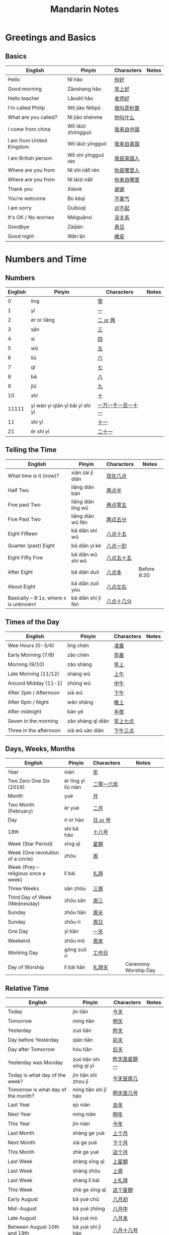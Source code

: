 #+STARTUP: indent beamer
#+INFOJS_OPT: view:info toc:t ltoc:t mouse:underline path:http://orgmode.org/org-info.js
#+HTML_HEAD: <link rel="stylesheet" type="text/css" href="notebook.css" />
#+LATEX_HEADER: \usepackage{tabularx}
#+LATEX_HEADER: \usepackage{CJKutf8}
#+LATEX_HEADER: \linespread{1.5} % which gives you a better view for Chinese characters
#+LATEX_HEADER: \geometry{paperwidth=300mm,paperheight=200mm}
#+LATEX_CLASS: beamer
#+LATEX_CLASS_OPTIONS: [8pt]
#+BEAMER_THEME: Copenhagen
#+BEAMER_COLOR_THEME: beetle

#+TITLE: Mandarin Notes
#+OPTIONS: author:nil
#+OPTIONS: H:2 toc:t
#+BEAMER_HEADER: \subtitle{Pinyin and Translatons}

#+LATEX: \begin{CJK}{UTF8}{gbsn}


* Greetings and Basics
** Basics
:PROPERTIES:
:DRILL_HEADING: Basics
:DRILL_CARD_TYPE: twosided
:DRILL_INSTRUCTIONS: Translate the following word(s)
:END:

#+ATTR_LATEX: :environment tabularx :width \textwidth :align XXXX
| English                  | Pinyin             | Characters | Notes |
|--------------------------+--------------------+------------+-------|
| Hello                    | Nǐ hǎo             | [[https://translate.google.com/#zh-cn/en/你好][你好]]       |       |
| Good morning             | Zǎoshang hǎo       | [[https://translate.google.com/#zh-cn/en/早上好][早上好]]     |       |
| Hello teacher            | Lǎoshī hǎo         | [[https://translate.google.com/#zh-cn/en/老师好][老师好]]     |       |
| I'm called Philip        | Wǒ jiào fēilìpǔ    | [[https://translate.google.com/#zh-cn/en/我叫菲利普][我叫菲利普]] |       |
| What are you called?     | Nǐ jiào shénme     | [[https://translate.google.com/#zh-cn/en/你叫什么][你叫什么]]   |       |
| I come from china        | Wǒ láizì zhōngguó  | [[https://translate.google.com/#zh-cn/en/我来自中国][我来自中国]] |       |
| I am from United Kingdom | Wǒ láizì yīngguó   | [[https://translate.google.com/#zh-cn/en/我来自英国][我来自英国]] |       |
| I am British person      | Wǒ shì yīngguó rén | [[https://translate.google.com/#zh-cn/en/我是英国人][我是英国人]] |       |
| Where are you from       | Nǐ shì nǎlǐ rén    | [[https://translate.google.com/#zh-cn/en/你是哪里人][你是哪里人]] |       |
| Where are you from       | Nǐ láizì nǎlǐ      | [[https://translate.google.com/#zh-cn/en/你来自哪里][你来自哪里]] |       |
| Thank you                | Xièxiè             | [[https://translate.google.com/#zh-cn/en/谢谢][谢谢]]       |       |
| You’re welcome           | Bù kèqì            | [[https://translate.google.com/#zh-cn/en/不客气][不客气]]     |       |
| I am sorry               | Duìbùqǐ            | [[https://translate.google.com/#zh-cn/en/对不起][对不起]]     |       |
| It's OK / No worries     | Méiguānxì          | [[https://translate.google.com/#zh-cn/en/没关系][没关系]]     |       |
| Goodbye                  | Zàijiàn            | [[https://translate.google.com/#zh-cn/en/再见][再见]]       |       |
| Good night               | Wǎn'ān             | [[https://translate.google.com/#zh-cn/en/晚安][晚安]]       |       |
*** Cards                                                        :noexport:
**** Basics                                                        :drill:
SCHEDULED: <2018-10-17 Wed>
:PROPERTIES:
:DRILL_CARD_TYPE: twosided
:ID:       c30f7785-72da-4413-9569-36b5dd8b38e9
:DRILL_LAST_INTERVAL: 10.764
:DRILL_REPEATS_SINCE_FAIL: 3
:DRILL_TOTAL_REPEATS: 2
:DRILL_FAILURE_COUNT: 0
:DRILL_AVERAGE_QUALITY: 4.5
:DRILL_EASE: 2.6
:DRILL_LAST_QUALITY: 4
:DRILL_LAST_REVIEWED: [2018-10-06 Sat 13:54]
:END:
Translate the following word(s)
***** English
Hello
***** Pinyin
Nǐ hǎo
***** Characters
你好
**** Basics                                                        :drill:
SCHEDULED: <2018-10-17 Wed>
:PROPERTIES:
:DRILL_CARD_TYPE: twosided
:ID:       5d8327e4-7e6d-4c21-abfa-02ac3af3c0cd
:DRILL_LAST_INTERVAL: 11.0911
:DRILL_REPEATS_SINCE_FAIL: 3
:DRILL_TOTAL_REPEATS: 2
:DRILL_FAILURE_COUNT: 0
:DRILL_AVERAGE_QUALITY: 5.0
:DRILL_EASE: 2.7
:DRILL_LAST_QUALITY: 5
:DRILL_LAST_REVIEWED: [2018-10-06 Sat 14:15]
:END:
Translate the following word(s)
***** English
Good morning
***** Pinyin
Zǎoshang hǎo
***** Characters
早上好
**** Basics                                                        :drill:
SCHEDULED: <2018-10-17 Wed>
:PROPERTIES:
:DRILL_CARD_TYPE: twosided
:ID:       797f4060-cda3-4c8c-aa5f-ac013fd2cdb2
:DRILL_LAST_INTERVAL: 11.0911
:DRILL_REPEATS_SINCE_FAIL: 3
:DRILL_TOTAL_REPEATS: 2
:DRILL_FAILURE_COUNT: 0
:DRILL_AVERAGE_QUALITY: 5.0
:DRILL_EASE: 2.7
:DRILL_LAST_QUALITY: 5
:DRILL_LAST_REVIEWED: [2018-10-06 Sat 13:59]
:END:
Translate the following word(s)
***** English
Hello teacher
***** Pinyin
Lǎoshī hǎo
***** Characters
老师好
**** Basics                                                        :drill:
SCHEDULED: <2018-10-17 Wed>
:PROPERTIES:
:DRILL_CARD_TYPE: twosided
:ID:       a9d434ee-f190-445c-a2b9-a4ace47f74b1
:DRILL_LAST_INTERVAL: 11.0911
:DRILL_REPEATS_SINCE_FAIL: 3
:DRILL_TOTAL_REPEATS: 2
:DRILL_FAILURE_COUNT: 0
:DRILL_AVERAGE_QUALITY: 5.0
:DRILL_EASE: 2.7
:DRILL_LAST_QUALITY: 5
:DRILL_LAST_REVIEWED: [2018-10-06 Sat 14:39]
:END:
Translate the following word(s)
***** English
I'm called Philip
***** Pinyin
Wǒ jiào fēilìpǔ
***** Characters
我叫菲利普
**** Basics                                                        :drill:
SCHEDULED: <2018-10-17 Wed>
:PROPERTIES:
:DRILL_CARD_TYPE: twosided
:ID:       8d9d1f67-c560-4eb1-9e09-e850ba867c52
:DRILL_LAST_INTERVAL: 10.7143
:DRILL_REPEATS_SINCE_FAIL: 3
:DRILL_TOTAL_REPEATS: 2
:DRILL_FAILURE_COUNT: 0
:DRILL_AVERAGE_QUALITY: 4.5
:DRILL_EASE: 2.6
:DRILL_LAST_QUALITY: 4
:DRILL_LAST_REVIEWED: [2018-10-06 Sat 14:15]
:END:
Translate the following word(s)
***** English
What are you called?
***** Pinyin
Nǐ jiào shénme
***** Characters
你叫什么
**** Basics                                                        :drill:
SCHEDULED: <2018-10-17 Wed>
:PROPERTIES:
:DRILL_CARD_TYPE: twosided
:ID:       5d313dee-f151-4528-af6c-5a4465d0017a
:DRILL_LAST_INTERVAL: 11.0911
:DRILL_REPEATS_SINCE_FAIL: 3
:DRILL_TOTAL_REPEATS: 2
:DRILL_FAILURE_COUNT: 0
:DRILL_AVERAGE_QUALITY: 5.0
:DRILL_EASE: 2.7
:DRILL_LAST_QUALITY: 5
:DRILL_LAST_REVIEWED: [2018-10-06 Sat 13:57]
:END:
Translate the following word(s)
***** English
I come from china
***** Pinyin
Wǒ láizì zhōngguó
***** Characters
我来自中国
**** Basics                                                        :drill:
SCHEDULED: <2018-10-16 Tue>
:PROPERTIES:
:DRILL_CARD_TYPE: twosided
:ID:       4e504357-7950-4639-a529-948293179fb8
:DRILL_LAST_INTERVAL: 10.0
:DRILL_REPEATS_SINCE_FAIL: 3
:DRILL_TOTAL_REPEATS: 2
:DRILL_FAILURE_COUNT: 0
:DRILL_AVERAGE_QUALITY: 4.0
:DRILL_EASE: 2.5
:DRILL_LAST_QUALITY: 4
:DRILL_LAST_REVIEWED: [2018-10-06 Sat 14:33]
:END:
Translate the following word(s)
***** English
I am from United Kingdom
***** Pinyin
Wǒ láizì yīngguó
***** Characters
我来自英国
**** Basics                                                        :drill:
SCHEDULED: <2018-11-06 Tue>
:PROPERTIES:
:DRILL_CARD_TYPE: twosided
:ID:       e798f400-6252-42d9-af8e-70ada73fa1ba
:DRILL_LAST_INTERVAL: 30.8887
:DRILL_REPEATS_SINCE_FAIL: 4
:DRILL_TOTAL_REPEATS: 3
:DRILL_FAILURE_COUNT: 0
:DRILL_AVERAGE_QUALITY: 5.0
:DRILL_EASE: 2.8
:DRILL_LAST_QUALITY: 5
:DRILL_LAST_REVIEWED: [2018-10-06 Sat 19:35]
:END:
Translate the following word(s)
***** English
I am British person
***** Pinyin
Wǒ shì yīngguó rén
***** Characters
我是英国人
**** Basics                                                        :drill:
SCHEDULED: <2018-10-16 Tue>
:PROPERTIES:
:DRILL_CARD_TYPE: twosided
:ID:       a941b97b-cb5e-4b0b-bee1-28c1884516f9
:DRILL_LAST_INTERVAL: 10.352
:DRILL_REPEATS_SINCE_FAIL: 3
:DRILL_TOTAL_REPEATS: 2
:DRILL_FAILURE_COUNT: 0
:DRILL_AVERAGE_QUALITY: 4.5
:DRILL_EASE: 2.6
:DRILL_LAST_QUALITY: 5
:DRILL_LAST_REVIEWED: [2018-10-06 Sat 14:12]
:END:
Translate the following word(s)
***** English
Where are you from
***** Pinyin
Nǐ shì nǎlǐ rén
***** Characters
你是哪里人
**** Basics                                                        :drill:
SCHEDULED: <2018-10-31 Wed>
:PROPERTIES:
:DRILL_CARD_TYPE: twosided
:ID:       025eed91-6d38-4906-95ed-a39ffc119e88
:DRILL_LAST_INTERVAL: 25.0
:DRILL_REPEATS_SINCE_FAIL: 4
:DRILL_TOTAL_REPEATS: 4
:DRILL_FAILURE_COUNT: 1
:DRILL_AVERAGE_QUALITY: 3.5
:DRILL_EASE: 2.5
:DRILL_LAST_QUALITY: 4
:DRILL_LAST_REVIEWED: [2018-10-06 Sat 19:32]
:END:
Translate the following word(s)
***** English
Where are you from
***** Pinyin
Nǐ láizì nǎlǐ
***** Characters
你来自哪里
**** Basics                                                        :drill:
SCHEDULED: <2018-10-17 Wed>
:PROPERTIES:
:DRILL_CARD_TYPE: twosided
:ID:       a8e56c07-0d84-4114-89ae-68df1a7c5714
:DRILL_LAST_INTERVAL: 11.1407
:DRILL_REPEATS_SINCE_FAIL: 3
:DRILL_TOTAL_REPEATS: 2
:DRILL_FAILURE_COUNT: 0
:DRILL_AVERAGE_QUALITY: 5.0
:DRILL_EASE: 2.7
:DRILL_LAST_QUALITY: 5
:DRILL_LAST_REVIEWED: [2018-10-06 Sat 13:54]
:END:
Translate the following word(s)
***** English
Thank you
***** Pinyin
Xièxiè
***** Characters
谢谢
**** Basics                                                        :drill:
SCHEDULED: <2018-10-16 Tue>
:PROPERTIES:
:DRILL_CARD_TYPE: twosided
:ID:       fa642c09-e4ae-4890-b0ba-ae7ef0af1020
:DRILL_LAST_INTERVAL: 10.0
:DRILL_REPEATS_SINCE_FAIL: 3
:DRILL_TOTAL_REPEATS: 3
:DRILL_FAILURE_COUNT: 1
:DRILL_AVERAGE_QUALITY: 3.333
:DRILL_EASE: 2.5
:DRILL_LAST_QUALITY: 4
:DRILL_LAST_REVIEWED: [2018-10-06 Sat 13:54]
:END:
Translate the following word(s)
***** English
You’re welcome
***** Pinyin
Bù kèqì
***** Characters
不客气
**** Basics                                                        :drill:
SCHEDULED: <2018-11-03 Sat>
:PROPERTIES:
:DRILL_CARD_TYPE: twosided
:ID:       dbf7180a-3bfd-4539-b79d-c583c797ee2e
:DRILL_LAST_INTERVAL: 26.7536
:DRILL_REPEATS_SINCE_FAIL: 4
:DRILL_TOTAL_REPEATS: 3
:DRILL_FAILURE_COUNT: 0
:DRILL_AVERAGE_QUALITY: 4.0
:DRILL_EASE: 2.46
:DRILL_LAST_QUALITY: 3
:DRILL_LAST_REVIEWED: [2018-10-08 Mon 00:12]
:END:
Translate the following word(s)
***** English
I am sorry
***** Pinyin
Duìbùqǐ
***** Characters
对不起
**** Basics                                                        :drill:
SCHEDULED: <2018-11-01 Thu>
:PROPERTIES:
:DRILL_CARD_TYPE: twosided
:ID:       83f0c938-9196-419c-aba9-482e2754084e
:DRILL_LAST_INTERVAL: 25.88
:DRILL_REPEATS_SINCE_FAIL: 4
:DRILL_TOTAL_REPEATS: 3
:DRILL_FAILURE_COUNT: 0
:DRILL_AVERAGE_QUALITY: 4.333
:DRILL_EASE: 2.6
:DRILL_LAST_QUALITY: 5
:DRILL_LAST_REVIEWED: [2018-10-06 Sat 19:47]
:END:
Translate the following word(s)
***** English
It's OK / No worries
***** Pinyin
Méiguānxì
***** Characters
没关系
**** Basics                                                        :drill:
SCHEDULED: <2018-11-07 Wed>
:PROPERTIES:
:DRILL_CARD_TYPE: twosided
:ID:       6d3242c9-60d3-46a1-8faa-ee9d850f4655
:DRILL_LAST_INTERVAL: 30.7556
:DRILL_REPEATS_SINCE_FAIL: 4
:DRILL_TOTAL_REPEATS: 3
:DRILL_FAILURE_COUNT: 0
:DRILL_AVERAGE_QUALITY: 5.0
:DRILL_EASE: 2.8
:DRILL_LAST_QUALITY: 5
:DRILL_LAST_REVIEWED: [2018-10-08 Mon 00:11]
:END:
Translate the following word(s)
***** English
Goodbye
***** Pinyin
Zàijiàn
***** Characters
再见
**** Basics                                                        :drill:
SCHEDULED: <2018-10-21 Sun>
:PROPERTIES:
:DRILL_CARD_TYPE: twosided
:ID:       0057b67e-17a9-4210-a574-7d29796d1f46
:DRILL_LAST_INTERVAL: 10.716
:DRILL_REPEATS_SINCE_FAIL: 3
:DRILL_TOTAL_REPEATS: 5
:DRILL_FAILURE_COUNT: 2
:DRILL_AVERAGE_QUALITY: 3.4
:DRILL_EASE: 2.7
:DRILL_LAST_QUALITY: 5
:DRILL_LAST_REVIEWED: [2018-10-10 Wed 20:18]
:END:
Translate the following word(s)
***** English
Good night
***** Pinyin
Wǎn'ān
***** Characters
晚安
* Numbers and Time
** Numbers
:PROPERTIES:
:DRILL_HEADING: Numbers
:DRILL_CARD_TYPE: twosided
:DRILL_INSTRUCTIONS: Translate the following word(s)
:END:

#+ATTR_LATEX: :environment tabularx :width \textwidth :align XXXX
| English | Pinyin                          | Characters         | Notes |
|---------+---------------------------------+--------------------+-------|
|       0 | líng                            | [[https://translate.google.com/#zh-cn/en/零][零]]                 |       |
|       1 | yī                              | [[https://translate.google.com/#zh-cn/en/一][一]]                 |       |
|       2 | èr or liǎng                     | [[https://translate.google.com/#zh-cn/en/二.两][二 or 两]]           |       |
|       3 | sān                             | [[https://translate.google.com/#zh-cn/en/三][三]]                 |       |
|       4 | sì                              | [[https://translate.google.com/#zh-cn/en/四][四]]                 |       |
|       5 | wǔ                              | [[https://translate.google.com/#zh-cn/en/五][五]]                 |       |
|       6 | liù                             | [[https://translate.google.com/#zh-cn/en/六][六]]                 |       |
|       7 | qī                              | [[https://translate.google.com/#zh-CN/en/七][七]]                 |       |
|       8 | bā                              | [[https://translate.google.com/#zh-cn/en/八][八]]                 |       |
|       9 | jiǔ                             | [[https://translate.google.com/#zh-cn/en/九][九]]                 |       |
|      10 | shí                             | [[https://translate.google.com/#zh-cn/en/十][十]]                 |       |
|   11111 | yí wàn yì qiān yī bǎi yī shí yī | [[https://translate.google.com/#zh-cn/en/一万一千一百一十一][一万一千一百一十一]] |       |
|      11 | shí yī                          | [[https://translate.google.com/#zh-CN/en/十一][十一]]               |       |
|      21 | èr shí yī                       | [[https://translate.google.com/#zh-CN/en/二十一][二十一]]             |       |
*** Cards                                                        :noexport:
**** Numbers                                                       :drill:
:PROPERTIES:
:DRILL_CARD_TYPE: twosided
:ID:       5b6c112f-0da5-44c8-9ef4-7e7d0d1acce0
:END:
Translate the following word(s)
***** English
0
***** Pinyin
líng
***** Characters
零
**** Numbers                                                       :drill:
:PROPERTIES:
:DRILL_CARD_TYPE: twosided
:ID:       d003fdd9-fdde-4e97-bff4-19897d8ebf2b
:END:
Translate the following word(s)
***** English
1
***** Pinyin
yī
***** Characters
一
**** Numbers                                                       :drill:
SCHEDULED: <2018-10-17 Wed>
:PROPERTIES:
:DRILL_CARD_TYPE: twosided
:ID:       779fe7f9-c2a6-4860-937c-23635336ad54
:DRILL_LAST_INTERVAL: 11.0911
:DRILL_REPEATS_SINCE_FAIL: 3
:DRILL_TOTAL_REPEATS: 2
:DRILL_FAILURE_COUNT: 0
:DRILL_AVERAGE_QUALITY: 5.0
:DRILL_EASE: 2.7
:DRILL_LAST_QUALITY: 5
:DRILL_LAST_REVIEWED: [2018-10-06 Sat 14:07]
:END:
Translate the following word(s)
***** English
2
***** Pinyin
èr / liǎng
***** Characters
二 or 两
**** Numbers                                                       :drill:
:PROPERTIES:
:DRILL_CARD_TYPE: twosided
:ID:       24d80247-7248-439f-bee5-1acc634b7eca
:END:
Translate the following word(s)
***** English
3
***** Pinyin
sān
***** Characters
三
**** Numbers                                                       :drill:
:PROPERTIES:
:DRILL_CARD_TYPE: twosided
:ID:       bd577d0b-8b47-404f-b8ad-2b74c82be75a
:END:
Translate the following word(s)
***** English
4
***** Pinyin
sì
***** Characters
四
**** Numbers                                                       :drill:
SCHEDULED: <2018-11-06 Tue>
:PROPERTIES:
:DRILL_CARD_TYPE: twosided
:ID:       4847cebb-87c8-4eaf-b74c-6e5de4b33f43
:DRILL_LAST_INTERVAL: 31.0268
:DRILL_REPEATS_SINCE_FAIL: 4
:DRILL_TOTAL_REPEATS: 3
:DRILL_FAILURE_COUNT: 0
:DRILL_AVERAGE_QUALITY: 5.0
:DRILL_EASE: 2.8
:DRILL_LAST_QUALITY: 5
:DRILL_LAST_REVIEWED: [2018-10-06 Sat 19:35]
:END:
Translate the following word(s)
***** English
5
***** Pinyin
wǔ
***** Characters
五
**** Numbers                                                       :drill:
:PROPERTIES:
:DRILL_CARD_TYPE: twosided
:ID:       a1cd5511-405a-446f-95f8-921684928594
:END:
Translate the following word(s)
***** English
6
***** Pinyin
liù
***** Characters
六
**** Numbers                                                       :drill:
:PROPERTIES:
:DRILL_CARD_TYPE: twosided
:ID:       aad88507-19be-4cb8-bd04-a4861f183368
:END:
Translate the following word(s)
***** English
7
***** Pinyin
qī
***** Characters
七
**** Numbers                                                       :drill:
SCHEDULED: <2018-10-12 Fri>
:PROPERTIES:
:DRILL_CARD_TYPE: twosided
:ID:       e74c4d76-5967-4b32-837b-f4933c438004
:DRILL_LAST_INTERVAL: 4.285
:DRILL_REPEATS_SINCE_FAIL: 2
:DRILL_TOTAL_REPEATS: 4
:DRILL_FAILURE_COUNT: 1
:DRILL_AVERAGE_QUALITY: 4.0
:DRILL_EASE: 2.7
:DRILL_LAST_QUALITY: 5
:DRILL_LAST_REVIEWED: [2018-10-08 Mon 00:31]
:END:
Translate the following word(s)
***** English
8
***** Pinyin
bā
***** Characters
八
**** Numbers                                                       :drill:
SCHEDULED: <2018-10-17 Wed>
:PROPERTIES:
:DRILL_CARD_TYPE: twosided
:ID:       1483a751-7146-472a-9571-9a8dc63a6af2
:DRILL_LAST_INTERVAL: 10.7143
:DRILL_REPEATS_SINCE_FAIL: 3
:DRILL_TOTAL_REPEATS: 4
:DRILL_FAILURE_COUNT: 1
:DRILL_AVERAGE_QUALITY: 3.5
:DRILL_EASE: 2.6
:DRILL_LAST_QUALITY: 4
:DRILL_LAST_REVIEWED: [2018-10-06 Sat 19:40]
:END:
Translate the following word(s)
***** English
9
***** Pinyin
jiǔ
***** Characters
九
**** Numbers                                                       :drill:
:PROPERTIES:
:DRILL_CARD_TYPE: twosided
:ID:       28fdd713-89b3-4b4d-9fc5-9d466d9e40dd
:END:
Translate the following word(s)
***** English
10
***** Pinyin
shí
***** Characters
十
**** Numbers                                                       :drill:
SCHEDULED: <2018-10-14 Sun>
:PROPERTIES:
:DRILL_CARD_TYPE: twosided
:ID:       da033837-3b9d-408b-96b1-56a48c82f9c7
:DRILL_LAST_INTERVAL: 4.0
:DRILL_REPEATS_SINCE_FAIL: 2
:DRILL_TOTAL_REPEATS: 6
:DRILL_FAILURE_COUNT: 3
:DRILL_AVERAGE_QUALITY: 2.833
:DRILL_EASE: 2.5
:DRILL_LAST_QUALITY: 4
:DRILL_LAST_REVIEWED: [2018-10-10 Wed 20:15]
:END:
Translate the following word(s)
***** English
11111
***** Pinyin
yí wàn yì qiān yī bǎi yī shí yī
***** Characters
一万一千一百一十一
**** Numbers                                                       :drill:
:PROPERTIES:
:DRILL_CARD_TYPE: twosided
:ID:       79b10e65-a2fd-4a4d-a434-b225f223ed51
:END:
Translate the following word(s)
***** English
11
***** Pinyin
shí yī
***** Characters
十一
**** Numbers                                                       :drill:
:PROPERTIES:
:DRILL_CARD_TYPE: twosided
:ID:       69e9d383-8a26-4421-940e-2fdb98e96bd7
:END:
Translate the following word(s)
***** English
21
***** Pinyin
èr shí yī
***** Characters
二十一
** Telling the Time
:PROPERTIES:
:DRILL_HEADING: Telling the Time
:DRILL_CARD_TYPE: twosided
:DRILL_INSTRUCTIONS: Translate the following word(s)
:END:

#+ATTR_LATEX: :environment tabularx :width \textwidth :align XXXX
| English                               | Pinyin             | Characters | Notes       |
|---------------------------------------+--------------------+------------+-------------|
| What time is it (now)?                | xiàn zài jǐ diǎn   | [[https://translate.google.com/#zh-CN/en/现在几点][现在几点]]   |             |
| Half Two                              | liǎng diǎn bàn     | [[https://translate.google.com/#zh-CN/en/两点半][两点半]]     |             |
| Five past Two                         | liǎng diǎn líng wǔ | [[https://translate.google.com/#zh-CN/en/两点零五][两点零五]]   |             |
| Five Past Two                         | liǎng diǎn wǔ fēn  | [[https://translate.google.com/#zh-CN/en/两点五分][两点五分]]   |             |
| Eight Fifteen                         | bā diǎn shí wǔ     | [[https://translate.google.com/#zh-CN/en/八点十五][八点十五]]   |             |
| Quarter (past) Eight                  | bā diǎn yí kè      | [[https://translate.google.com/#zh-CN/en/八点一刻][八点一刻]]   |             |
| Eight Fifty Five                      | bā diǎn wǔ shí wǔ  | [[https://translate.google.com/#zh-CN/en/八点五十五][八点五十五]] |             |
| After Eight                           | bā diǎn duō        | [[https://translate.google.com/#zh-CN/en/八点多][八点多]]     | Before 8:30 |
| About Eight                           | bā diǎn zuǒ yòu    | [[https://translate.google.com/#zh-CN/en/八点左右][八点左右]]   |             |
| Basically – 8:1x, where x is unknown! | bā diǎn shí jǐ fēn | [[https://translate.google.com/#zh-CN/en/八点十几分][八点十几分]] |             |
*** Cards                                                        :noexport:
**** Telling the Time                                              :drill:
:PROPERTIES:
:DRILL_CARD_TYPE: twosided
:ID:       4b5fce65-be41-4256-938a-f4bbd0a9c816
:END:
Translate the following word(s)
***** English
What time is it (now)?
***** Pinyin
xiàn zài jǐ diǎn
***** Characters
[[https://translate.google.com/#zh-CN/en/现在几点][现在几点]]
**** Telling the Time                                              :drill:
:PROPERTIES:
:DRILL_CARD_TYPE: twosided
:ID:       c4b9714d-9e43-40a4-8f82-60414fbc3b91
:END:
Translate the following word(s)
***** English
Half Two
***** Pinyin
liǎng diǎn bàn
***** Characters
[[https://translate.google.com/#zh-CN/en/两点半][两点半]]
**** Telling the Time                                              :drill:
SCHEDULED: <2018-10-14 Sun>
:PROPERTIES:
:DRILL_CARD_TYPE: twosided
:ID:       f87a81f6-cd6c-4fcd-85df-a400e5282c12
:DRILL_LAST_INTERVAL: 4.0
:DRILL_REPEATS_SINCE_FAIL: 2
:DRILL_TOTAL_REPEATS: 1
:DRILL_FAILURE_COUNT: 0
:DRILL_AVERAGE_QUALITY: 4.0
:DRILL_EASE: 2.5
:DRILL_LAST_QUALITY: 4
:DRILL_LAST_REVIEWED: [2018-10-10 Wed 20:36]
:END:
Translate the following word(s)
***** English
Five past Two
***** Pinyin
liǎng diǎn líng wǔ
***** Characters
[[https://translate.google.com/#zh-CN/en/两点零五][两点零五]]
**** Telling the Time                                              :drill:
SCHEDULED: <2018-10-15 Mon>
:PROPERTIES:
:DRILL_CARD_TYPE: twosided
:ID:       7275ca29-01e4-4333-91e6-d14fa07dcaaa
:DRILL_LAST_INTERVAL: 8.9861
:DRILL_REPEATS_SINCE_FAIL: 3
:DRILL_TOTAL_REPEATS: 4
:DRILL_FAILURE_COUNT: 1
:DRILL_AVERAGE_QUALITY: 3.0
:DRILL_EASE: 2.22
:DRILL_LAST_QUALITY: 3
:DRILL_LAST_REVIEWED: [2018-10-06 Sat 19:43]
:END:
Translate the following word(s)
***** English
Five Past Two
***** Pinyin
liǎng diǎn wǔ fēn
***** Characters
[[https://translate.google.com/#zh-CN/en/两点五分][两点五分]]
**** Telling the Time                                              :drill:
:PROPERTIES:
:DRILL_CARD_TYPE: twosided
:ID:       c2a0ab72-5239-40d9-8288-82bd0f7bdae3
:END:
Translate the following word(s)
***** English
Eight Fifteen
***** Pinyin
bā diǎn shí wǔ
***** Characters
[[https://translate.google.com/#zh-CN/en/八点十五][八点十五]]
**** Telling the Time                                              :drill:
SCHEDULED: <2018-10-14 Sun>
:PROPERTIES:
:DRILL_CARD_TYPE: twosided
:ID:       5d6b6c48-b8ee-4c3e-88ba-e31bf1a00b06
:DRILL_LAST_INTERVAL: 4.0
:DRILL_REPEATS_SINCE_FAIL: 2
:DRILL_TOTAL_REPEATS: 1
:DRILL_FAILURE_COUNT: 0
:DRILL_AVERAGE_QUALITY: 4.0
:DRILL_EASE: 2.5
:DRILL_LAST_QUALITY: 4
:DRILL_LAST_REVIEWED: [2018-10-10 Wed 20:32]
:END:
Translate the following word(s)
***** English
Quarter (past) Eight
***** Pinyin
bā diǎn yí kè
***** Characters
[[https://translate.google.com/#zh-CN/en/八点一刻][八点一刻]]
**** Telling the Time                                              :drill:
SCHEDULED: <2018-10-31 Wed>
:PROPERTIES:
:DRILL_CARD_TYPE: twosided
:ID:       0542bd13-f6cf-4aa9-9e4b-7ec36f881239
:DRILL_LAST_INTERVAL: 25.4305
:DRILL_REPEATS_SINCE_FAIL: 4
:DRILL_TOTAL_REPEATS: 3
:DRILL_FAILURE_COUNT: 0
:DRILL_AVERAGE_QUALITY: 4.0
:DRILL_EASE: 2.46
:DRILL_LAST_QUALITY: 4
:DRILL_LAST_REVIEWED: [2018-10-06 Sat 19:45]
:END:
Translate the following word(s)
***** English
Eight Fifty Five
***** Pinyin
bā diǎn wǔ shí wǔ
***** Characters
[[https://translate.google.com/#zh-CN/en/八点五十五][八点五十五]]
**** Telling the Time                                              :drill:
:PROPERTIES:
:DRILL_CARD_TYPE: twosided
:ID:       d69cdbd2-9880-4a16-b80d-8dd7bb3e58ec
:END:
Translate the following word(s)
***** English
After Eight
***** Pinyin
bā diǎn duō
***** Characters
[[https://translate.google.com/#zh-CN/en/八点多][八点多]]
***** Notes
Before 8:30
**** Telling the Time                                              :drill:
:PROPERTIES:
:DRILL_CARD_TYPE: twosided
:ID:       e5d4c2dd-c86e-40a9-b793-cbb164d8e3b2
:END:
Translate the following word(s)
***** English
About Eight
***** Pinyin
bā diǎn zuǒ yòu
***** Characters
[[https://translate.google.com/#zh-CN/en/八点左右][八点左右]]
**** Telling the Time                                              :drill:
:PROPERTIES:
:DRILL_CARD_TYPE: twosided
:ID:       6f52559e-e614-4cb7-8de5-426a38e29fc4
:END:
Translate the following word(s)
***** English
Basically – 8:1x, where x is unknown!
***** Pinyin
bā diǎn shí jǐ fēn
***** Characters
[[https://translate.google.com/#zh-CN/en/八点十几分][八点十几分]]
** Times of the Day
:PROPERTIES:
:DRILL_HEADING: Times of the Day
:DRILL_CARD_TYPE: twosided
:DRILL_INSTRUCTIONS: Translate the following word(s)
:END:

#+ATTR_LATEX: :environment tabularx :width \textwidth :align XXXX
| English                | Pinyin            | Characters | Notes |
|------------------------+-------------------+------------+-------|
| Wee Hours (0-3/4)      | líng chén         | [[https://translate.google.com/#zh-CN/en/凌晨][凌晨]]       |       |
| Early Morning (7/8)    | zǎo chén          | [[https://translate.google.com/#zh-CN/en/早晨][早晨]]       |       |
| Morning (9/10)         | zǎo shàng         | [[https://translate.google.com/#zh-CN/en/早上][早上]]       |       |
| Late Morning (11/12)   | shàng wǔ          | [[https://translate.google.com/#zh-CN/en/上午][上午]]       |       |
| Around Midday (11-1)   | zhōng wǔ          | [[https://translate.google.com/#zh-CN/en/中午][中午]]       |       |
| After 2pm / Afternoon  | xià wǔ            | [[https://translate.google.com/#zh-CN/en/下午][下午]]       |       |
| After 6pm / Night      | wǎn shàng         | [[https://translate.google.com/#zh-CN/en/晚上][晚上]]       |       |
| After midnight         | bàn yè            | [[https://translate.google.com/#zh-CN/en/半夜][半夜]]       |       |
|------------------------+-------------------+------------+-------|
| Seven in the morning   | zǎo shàng qī diǎn | [[https://translate.google.com/#zh-CN/en/早上七点][早上七点]]   |       |
| Three in the afternoon | xià wǔ sān diǎn   | [[https://translate.google.com/#zh-CN/en/下午三点][下午三点]]   |       |
*** Cards                                                        :noexport:
**** Times of the Day                                              :drill:
SCHEDULED: <2018-11-04 Sun>
:PROPERTIES:
:DRILL_CARD_TYPE: twosided
:ID:       2b65580e-aa31-43d4-815c-7665ef76ed70
:DRILL_LAST_INTERVAL: 27.7286
:DRILL_REPEATS_SINCE_FAIL: 4
:DRILL_TOTAL_REPEATS: 3
:DRILL_FAILURE_COUNT: 0
:DRILL_AVERAGE_QUALITY: 4.333
:DRILL_EASE: 2.6
:DRILL_LAST_QUALITY: 4
:DRILL_LAST_REVIEWED: [2018-10-08 Mon 00:11]
:END:
Translate the following word(s)
***** English
Wee Hours (0-3/4)
***** Pinyin
líng chén
***** Characters
凌晨
**** Times of the Day                                              :drill:
:PROPERTIES:
:DRILL_CARD_TYPE: twosided
:ID:       2f16c8a7-3377-416a-ae50-912d5e6182d7
:END:
Translate the following word(s)
***** English
Early Morning (7/8)
***** Pinyin
zǎo chén
***** Characters
早晨
**** Times of the Day                                              :drill:
SCHEDULED: <2018-10-17 Wed>
:PROPERTIES:
:DRILL_CARD_TYPE: twosided
:ID:       d0d3a7a4-ca6e-4e93-892b-ba41d9d0fdca
:DRILL_LAST_INTERVAL: 11.0911
:DRILL_REPEATS_SINCE_FAIL: 3
:DRILL_TOTAL_REPEATS: 2
:DRILL_FAILURE_COUNT: 0
:DRILL_AVERAGE_QUALITY: 5.0
:DRILL_EASE: 2.7
:DRILL_LAST_QUALITY: 5
:DRILL_LAST_REVIEWED: [2018-10-06 Sat 13:59]
:END:
Translate the following word(s)
***** English
Morning (9/10)
***** Pinyin
zǎo shàng
***** Characters
早上
**** Times of the Day                                              :drill:
:PROPERTIES:
:DRILL_CARD_TYPE: twosided
:ID:       0ae222a3-3fa8-437c-ae22-6cd3c0fe2ec3
:END:
Translate the following word(s)
***** English
Late Morning (11/12)
***** Pinyin
shàng wǔ
***** Characters
上午
**** Times of the Day                                              :drill:
SCHEDULED: <2018-10-16 Tue>
:PROPERTIES:
:DRILL_CARD_TYPE: twosided
:ID:       9427fa2f-e3f6-4422-84ac-54d9f8e78d55
:DRILL_LAST_INTERVAL: 10.0
:DRILL_REPEATS_SINCE_FAIL: 3
:DRILL_TOTAL_REPEATS: 2
:DRILL_FAILURE_COUNT: 0
:DRILL_AVERAGE_QUALITY: 4.0
:DRILL_EASE: 2.5
:DRILL_LAST_QUALITY: 4
:DRILL_LAST_REVIEWED: [2018-10-06 Sat 14:29]
:END:
Translate the following word(s)
***** English
Around Midday (11-1)
***** Pinyin
zhōng wǔ
***** Characters
中午
**** Times of the Day                                              :drill:
:PROPERTIES:
:DRILL_CARD_TYPE: twosided
:ID:       b4e66d5c-4e8a-4c75-a550-22b8504c1c08
:END:
Translate the following word(s)
***** English
After 2pm / Afternoon
***** Pinyin
xià wǔ
***** Characters
下午
**** Times of the Day                                              :drill:
:PROPERTIES:
:DRILL_CARD_TYPE: twosided
:ID:       27c24eb5-0ede-490c-bc04-1f00726333c4
:END:
Translate the following word(s)
***** English
After 6pm / Night
***** Pinyin
wǎn shàng
***** Characters
晚上
**** Times of the Day                                              :drill:
SCHEDULED: <2018-11-03 Sat>
:PROPERTIES:
:DRILL_CARD_TYPE: twosided
:ID:       30fe66a5-8edb-4f3a-8453-f509a2be8a3e
:DRILL_LAST_INTERVAL: 27.8572
:DRILL_REPEATS_SINCE_FAIL: 4
:DRILL_TOTAL_REPEATS: 3
:DRILL_FAILURE_COUNT: 0
:DRILL_AVERAGE_QUALITY: 4.667
:DRILL_EASE: 2.7
:DRILL_LAST_QUALITY: 5
:DRILL_LAST_REVIEWED: [2018-10-06 Sat 19:30]
:END:
Translate the following word(s)
***** English
After midnight
***** Pinyin
bàn yè
***** Characters
半夜
**** Times of the Day                                              :drill:
:PROPERTIES:
:DRILL_CARD_TYPE: twosided
:ID:       24f429e2-1c60-433e-be9d-57f89934d0e0
:END:
Translate the following word(s)
***** English
Seven in the morning
***** Pinyin
zǎo shàng qī diǎn
***** Characters
早上七点
**** Times of the Day                                              :drill:
:PROPERTIES:
:DRILL_CARD_TYPE: twosided
:ID:       c03e0197-9f51-4b02-8828-bf7d4d209615
:END:
Translate the following word(s)
***** English
Three in the afternoon
***** Pinyin
xià wǔ sān diǎn
***** Characters
下午三点
** Days, Weeks, Months
:PROPERTIES:
:DRILL_HEADING: Days, Weeks, Months
:DRILL_CARD_TYPE: twosided
:DRILL_INSTRUCTIONS: Translate the following word(s)
:END:

#+ATTR_LATEX: :environment tabularx :width \textwidth :align XXXX
| English                             | Pinyin              | Characters | Notes                |
|-------------------------------------+---------------------+------------+----------------------|
| Year                                | nián                | [[https://translate.google.com/#zh-CN/en/年][年]]         |                      |
| Two Zero One Six (2016)             | èr līng yī liù nián | [[https://translate.google.com/#zh-CN/en/二零一六年][二零一六年]] |                      |
| Month                               | yuè                 | [[https://translate.google.com/#zh-CN/en/月][月]]         |                      |
| Two Month (February)                | èr yuè              | [[https://translate.google.com/#zh-CN/en/二月][二月]]       |                      |
| Day                                 | rì or hào           | [[https://translate.google.com/#zh-CN/en/日.号][日 or 号]]   |                      |
| 18th                                | shí bā hào          | [[https://translate.google.com/#zh-CN/en/十八号][十八号]]     |                      |
| Week (Star Period)                  | xīng qī             | [[https://translate.google.com/#zh-CN/en/星期][星期]]       |                      |
| Week (One revolution of a circle)   | zhōu                | [[https://translate.google.com/#zh-CN/en/周][周]]         |                      |
| Week (Prey – religious once a week) | lǐ bài              | [[https://translate.google.com/#zh-CN/en/礼拜][礼拜]]       |                      |
| Three Weeks                         | sān zhōu            | [[https://translate.google.com/#zh-CN/en/三周][三周]]       |                      |
| Third Day of Week (Wednesday)       | zhōu sān            | [[https://translate.google.com/#zh-CN/en/周三][周三]]       |                      |
| Sunday                              | zhōu tiān           | [[https://translate.google.com/#zh-CN/en/周天][周天]]       |                      |
| Sunday                              | zhōu rì             | [[https://translate.google.com/#zh-CN/en/周日][周日]]       |                      |
| One Day                             | yī tiān             | [[https://translate.google.com/#zh-CN/en/一天][一天]]       |                      |
| Weekend                             | zhōu mò             | [[https://translate.google.com/#zh-CN/en/周末][周末]]       |                      |
| Working Day                         | gōng zuō ri         | [[https://translate.google.com/#zh-CN/en/工作日][工作日]]     |                      |
| Day of Worship                      | lǐ bài tiān         | [[https://translate.google.com/#zh-CN/en/礼拜天][礼拜天]]     | Ceremony Worship Day |
*** Cards                                                        :noexport:
**** Days, Weeks, Months                                           :drill:
:PROPERTIES:
:DRILL_CARD_TYPE: twosided
:ID:       73588395-4d44-473c-a442-54c09e0e3de8
:END:
Translate the following word(s)
***** English
Year
***** Pinyin
nián
***** Characters
年
**** Days, Weeks, Months                                           :drill:
:PROPERTIES:
:DRILL_CARD_TYPE: twosided
:ID:       3abfcd69-2050-4cc8-ad21-dacc7ae48a46
:END:
Translate the following word(s)
***** English
Two Zero One Six (2016)
***** Pinyin
èr līng yī liù nián
***** Characters
二零一六年
**** Days, Weeks, Months                                           :drill:
:PROPERTIES:
:DRILL_CARD_TYPE: twosided
:ID:       0a683320-b944-4f01-a298-df3cdddeb333
:END:
Translate the following word(s)
***** English
Month
***** Pinyin
yuè
***** Characters
月
**** Days, Weeks, Months                                           :drill:
:PROPERTIES:
:DRILL_CARD_TYPE: twosided
:ID:       b1f2db32-86f0-4335-b1b2-7ec0384636d2
:END:
Translate the following word(s)
***** English
Two Month (February)
***** Pinyin
èr yuè
***** Characters
二月
**** Days, Weeks, Months                                           :drill:
:PROPERTIES:
:DRILL_CARD_TYPE: twosided
:ID:       b7f6a2df-dee8-453d-bb41-7e6b9b51f7e3
:END:
Translate the following word(s)
***** English
Day
***** Pinyin
rì or hào
***** Characters
日 or 号
**** Days, Weeks, Months                                           :drill:
SCHEDULED: <2018-10-14 Sun>
:PROPERTIES:
:DRILL_CARD_TYPE: twosided
:ID:       7cd05bbd-907c-4a9a-885f-b0e00f4d94e4
:DRILL_LAST_INTERVAL: 4.0
:DRILL_REPEATS_SINCE_FAIL: 2
:DRILL_TOTAL_REPEATS: 1
:DRILL_FAILURE_COUNT: 0
:DRILL_AVERAGE_QUALITY: 4.0
:DRILL_EASE: 2.5
:DRILL_LAST_QUALITY: 4
:DRILL_LAST_REVIEWED: [2018-10-10 Wed 20:25]
:END:
Translate the following word(s)
***** English
18th
***** Pinyin
shí bā hào
***** Characters
十八号
**** Days, Weeks, Months                                           :drill:
:PROPERTIES:
:DRILL_CARD_TYPE: twosided
:ID:       10b1a5f6-1b1b-4101-ac50-e0ae63b2a65f
:END:
Translate the following word(s)
***** English
Week (Star Period)
***** Pinyin
xīng qī
***** Characters
星期
**** Days, Weeks, Months                                           :drill:
:PROPERTIES:
:DRILL_CARD_TYPE: twosided
:ID:       264f8f3b-a960-4e6c-97b2-c8c70294ca12
:END:
Translate the following word(s)
***** English
Week (One revolution of a circle)
***** Pinyin
zhōu
***** Characters
周
**** Days, Weeks, Months                                           :drill:
:PROPERTIES:
:DRILL_CARD_TYPE: twosided
:ID:       3f9510ca-5c40-4adb-8d94-4f2e4e7d52b3
:END:
Translate the following word(s)
***** English
Week (Prey – religious once a week)
***** Pinyin
lǐ bài
***** Characters
礼拜
**** Days, Weeks, Months                                           :drill:
:PROPERTIES:
:DRILL_CARD_TYPE: twosided
:ID:       820615d7-437c-4280-b81e-dd8359df27dc
:END:
Translate the following word(s)
***** English
Three Weeks
***** Pinyin
sān zhōu
***** Characters
三周
**** Days, Weeks, Months                                           :drill:
:PROPERTIES:
:DRILL_CARD_TYPE: twosided
:ID:       c6bc7d32-5e9e-4049-9142-c7f7c9fd9352
:END:
Translate the following word(s)
***** English
Third Day of Week (Wednesday)
***** Pinyin
zhōu sān
***** Characters
周三
**** Days, Weeks, Months                                           :drill:
:PROPERTIES:
:DRILL_CARD_TYPE: twosided
:ID:       660bdcbc-06a5-4c0b-8be7-0622e2405019
:END:
Translate the following word(s)
***** English
Sunday
***** Pinyin
zhōu tiān
***** Characters
周天
**** Days, Weeks, Months                                           :drill:
:PROPERTIES:
:DRILL_CARD_TYPE: twosided
:ID:       72bf3495-2611-4b55-89ff-63192e9ed0da
:END:
Translate the following word(s)
***** English
Sunday
***** Pinyin
zhōu rì
***** Characters
周日
**** Days, Weeks, Months                                           :drill:
SCHEDULED: <2018-10-20 Sat>
:PROPERTIES:
:DRILL_CARD_TYPE: twosided
:ID:       7e7b8692-49f4-4406-b150-3c1d391d69ca
:DRILL_LAST_INTERVAL: 10.3376
:DRILL_REPEATS_SINCE_FAIL: 3
:DRILL_TOTAL_REPEATS: 4
:DRILL_FAILURE_COUNT: 1
:DRILL_AVERAGE_QUALITY: 3.5
:DRILL_EASE: 2.46
:DRILL_LAST_QUALITY: 3
:DRILL_LAST_REVIEWED: [2018-10-10 Wed 20:07]
:END:
Translate the following word(s)
***** English
One Day
***** Pinyin
yī tiān
***** Characters
一天
**** Days, Weeks, Months                                           :drill:
SCHEDULED: <2018-10-17 Wed>
:PROPERTIES:
:DRILL_CARD_TYPE: twosided
:ID:       8564d660-0e64-4c50-aad4-42d057307a2f
:DRILL_LAST_INTERVAL: 10.7143
:DRILL_REPEATS_SINCE_FAIL: 3
:DRILL_TOTAL_REPEATS: 2
:DRILL_FAILURE_COUNT: 0
:DRILL_AVERAGE_QUALITY: 4.5
:DRILL_EASE: 2.6
:DRILL_LAST_QUALITY: 4
:DRILL_LAST_REVIEWED: [2018-10-06 Sat 15:28]
:END:
Translate the following word(s)
***** English
Weekend
***** Pinyin
zhōu mò
***** Characters
周末
**** Days, Weeks, Months                                           :drill:
SCHEDULED: <2018-10-14 Sun>
:PROPERTIES:
:DRILL_CARD_TYPE: twosided
:ID:       88272289-a3a2-47b8-bd2f-ad59bcb9d5f4
:DRILL_LAST_INTERVAL: 3.995
:DRILL_REPEATS_SINCE_FAIL: 2
:DRILL_TOTAL_REPEATS: 8
:DRILL_FAILURE_COUNT: 4
:DRILL_AVERAGE_QUALITY: 2.75
:DRILL_EASE: 2.46
:DRILL_LAST_QUALITY: 4
:DRILL_LAST_REVIEWED: [2018-10-10 Wed 20:28]
:END:
Translate the following word(s)
***** English
Working Day
***** Pinyin
gōng zuō ri
***** Characters
工作日
**** Days, Weeks, Months                                           :drill:
:PROPERTIES:
:DRILL_CARD_TYPE: twosided
:ID:       30f08421-b7df-4a56-9965-a5c0fb8ec536
:END:
Translate the following word(s)
***** English
Day of Worship
***** Pinyin
lǐ bài tiān
***** Characters
礼拜天
***** Notes
Ceremony Worship Day
** Relative Time
:PROPERTIES:
:DRILL_HEADING: Relative Time
:DRILL_CARD_TYPE: twosided
:DRILL_INSTRUCTIONS: Translate the following word(s)
:END:

#+ATTR_LATEX: :environment tabularx :width \textwidth :align XXXX
| English                            | Pinyin                  | Characters   | Notes |
|------------------------------------+-------------------------+--------------+-------|
| Today                              | jín tiān                | [[https://translate.google.com/#zh-CN/en/今天][今天]]         |       |
| Tomorrow                           | míng tiān               | [[https://translate.google.com/#zh-CN/en/明天][明天]]         |       |
| Yesterday                          | zuó tiān                | [[https://translate.google.com/#zh-CN/en/昨天][昨天]]         |       |
| Day before Yesterday               | qián tiān               | [[https://translate.google.com/#zh-CN/en/前天][前天]]         |       |
| Day after Tomorrow                 | hòu tiān                | [[https://translate.google.com/#zh-CN/en/后天][后天]]         |       |
| Yesterday was Monday               | zuó tiān shì xīng qī yī | [[https://translate.google.com/#zh-CN/en/昨天是星期一][昨天是星期一]] |       |
| Today is what day of the week?     | jīn tiān shì zhou jǐ    | [[https://translate.google.com/#zh-CN/en/今天是周几][今天是周几]]   |       |
| Tomorrow is what day of the month? | míng tiān shì jǐ hào    | [[https://translate.google.com/#zh-CN/en/明天是几号][明天是几号]]   |       |
| Last Year                          | qù nián                 | [[https://translate.google.com/#zh-CN/en/去年][去年]]         |       |
| Next Year                          | míng nián               | [[https://translate.google.com/#zh-CN/en/明年][明年]]         |       |
| This Year                          | jīn nián                | [[https://translate.google.com/#zh-CN/en/今年][今年]]         |       |
| Last Month                         | shàng ge yuè            | [[https://translate.google.com/#zh-CN/en/上个月][上个月]]       |       |
| Next Month                         | xià ge yuè              | [[https://translate.google.com/#zh-CN/en/下个月][下个月]]       |       |
| This Month                         | zhè ge yuè              | [[https://translate.google.com/#zh-CN/en/这个月][这个月]]       |       |
| Last Week                          | shàng xīng qī           | [[https://translate.google.com/#zh-CN/en/上星期][上星期]]       |       |
| Last Week                          | shàng zhōu              | [[https://translate.google.com/#zh-CN/en/上周][上周]]         |       |
| Last Week                          | shàng lǐ bài            | [[https://translate.google.com/#zh-CN/en/上礼拜][上礼拜]]       |       |
| This Week                          | zhè ge xīng qī          | [[https://translate.google.com/#zh-CN/en/这个星期][这个星期]]     |       |
| Early August                       | bā yuè chū              | [[https://translate.google.com/#zh-CN/en/八月初][八月初]]       |       |
| Mid-August                         | bā yuè zhōng            | [[https://translate.google.com/#zh-CN/en/八月中][八月中]]       |       |
| Late August                        | bā yuè mò               | [[https://translate.google.com/#zh-CN/en/八月末][八月末]]       |       |
| Between August 10th and 19th       | bā yuè shí jǐ hào       | [[https://translate.google.com/#zh-CN/en/八月十几号][八月十几号]]   |       |
*** Cards                                                        :noexport:
**** Relative Time                                                 :drill:
:PROPERTIES:
:DRILL_CARD_TYPE: twosided
:ID:       37c53563-eaa6-485f-96f0-b295e00f8f14
:END:
Translate the following word(s)
***** English
Today
***** Pinyin
jín tiān
***** Characters
今天
**** Relative Time                                                 :drill:
:PROPERTIES:
:DRILL_CARD_TYPE: twosided
:ID:       29c5f2ac-5424-413c-b14f-6063e79d6797
:END:
Translate the following word(s)
***** English
Tomorrow
***** Pinyin
míng tiān
***** Characters
明天
**** Relative Time                                                 :drill:
SCHEDULED: <2018-10-17 Wed>
:PROPERTIES:
:DRILL_CARD_TYPE: twosided
:ID:       a18d00c5-d04d-4a18-8eec-58a4b54de0b8
:DRILL_LAST_INTERVAL: 11.0911
:DRILL_REPEATS_SINCE_FAIL: 3
:DRILL_TOTAL_REPEATS: 3
:DRILL_FAILURE_COUNT: 1
:DRILL_AVERAGE_QUALITY: 3.667
:DRILL_EASE: 2.7
:DRILL_LAST_QUALITY: 5
:DRILL_LAST_REVIEWED: [2018-10-06 Sat 14:13]
:END:
Translate the following word(s)
***** English
Yesterday
***** Pinyin
zuó tiān
***** Characters
昨天
**** Relative Time                                                 :drill:
:PROPERTIES:
:DRILL_CARD_TYPE: twosided
:ID:       aa59bfaa-de8c-4c81-8d91-745110d32945
:END:
Translate the following word(s)
***** English
Day before Yesterday
***** Pinyin
qián tiān
***** Characters
前天
**** Relative Time                                                 :drill:
SCHEDULED: <2018-10-16 Tue>
:PROPERTIES:
:DRILL_CARD_TYPE: twosided
:ID:       ff30d229-6738-490f-8f0d-761f64b7c359
:DRILL_LAST_INTERVAL: 10.0
:DRILL_REPEATS_SINCE_FAIL: 3
:DRILL_TOTAL_REPEATS: 3
:DRILL_FAILURE_COUNT: 1
:DRILL_AVERAGE_QUALITY: 3.0
:DRILL_EASE: 2.5
:DRILL_LAST_QUALITY: 4
:DRILL_LAST_REVIEWED: [2018-10-06 Sat 14:36]
:END:
Translate the following word(s)
***** English
Day after Tomorrow
***** Pinyin
hòu tiān
***** Characters
后天
**** Relative Time                                                 :drill:
:PROPERTIES:
:DRILL_CARD_TYPE: twosided
:ID:       f947c4ab-f31c-4125-b266-df862139cb46
:END:
Translate the following word(s)
***** English
Yesterday was Monday
***** Pinyin
zuó tiān shì xīng qī yī
***** Characters
昨天是星期一
**** Relative Time                                                 :drill:
:PROPERTIES:
:DRILL_CARD_TYPE: twosided
:ID:       106501d4-9e17-4764-a3f2-c7449fddde3e
:END:
Translate the following word(s)
***** English
Today is what day of the week?
***** Pinyin
jīn tiān shì zhou jǐ
***** Characters
今天是周几
**** Relative Time                                                 :drill:
SCHEDULED: <2018-10-16 Tue>
:PROPERTIES:
:DRILL_CARD_TYPE: twosided
:ID:       2ad722f5-d92e-4a7c-b880-b0fba30a1f52
:DRILL_LAST_INTERVAL: 10.0
:DRILL_REPEATS_SINCE_FAIL: 3
:DRILL_TOTAL_REPEATS: 3
:DRILL_FAILURE_COUNT: 1
:DRILL_AVERAGE_QUALITY: 3.333
:DRILL_EASE: 2.5
:DRILL_LAST_QUALITY: 4
:DRILL_LAST_REVIEWED: [2018-10-06 Sat 14:06]
:END:
Translate the following word(s)
***** English
Tomorrow is what day of the month?
***** Pinyin
míng tiān shì jǐ hào
***** Characters
明天是几号
**** Relative Time                                                 :drill:
SCHEDULED: <2018-10-14 Sun>
:PROPERTIES:
:DRILL_CARD_TYPE: twosided
:ID:       61cd08d1-4622-4e8e-bf2c-c565ddd7ef8c
:DRILL_LAST_INTERVAL: 4.14
:DRILL_REPEATS_SINCE_FAIL: 2
:DRILL_TOTAL_REPEATS: 9
:DRILL_FAILURE_COUNT: 5
:DRILL_AVERAGE_QUALITY: 2.778
:DRILL_EASE: 2.6
:DRILL_LAST_QUALITY: 4
:DRILL_LAST_REVIEWED: [2018-10-10 Wed 20:30]
:END:
Translate the following word(s)
***** English
Last Year
***** Pinyin
qù nián
***** Characters
去年
**** Relative Time                                                 :drill:
:PROPERTIES:
:DRILL_CARD_TYPE: twosided
:ID:       9e2b7768-1b37-4e25-8a59-a8e6f8a5b18b
:END:
Translate the following word(s)
***** English
Next Year
***** Pinyin
míng nián
***** Characters
明年
**** Relative Time                                                 :drill:
SCHEDULED: <2018-10-14 Sun>
:PROPERTIES:
:DRILL_CARD_TYPE: twosided
:ID:       495ced0d-39c2-456a-9d0d-34fc6ffadaf5
:DRILL_LAST_INTERVAL: 3.86
:DRILL_REPEATS_SINCE_FAIL: 2
:DRILL_TOTAL_REPEATS: 6
:DRILL_FAILURE_COUNT: 3
:DRILL_AVERAGE_QUALITY: 2.667
:DRILL_EASE: 2.36
:DRILL_LAST_QUALITY: 4
:DRILL_LAST_REVIEWED: [2018-10-10 Wed 20:28]
:END:
Translate the following word(s)
***** English
This Year
***** Pinyin
jīn nián
***** Characters
今年
**** Relative Time                                                 :drill:
SCHEDULED: <2018-10-16 Tue>
:PROPERTIES:
:DRILL_CARD_TYPE: twosided
:ID:       cce81bdb-6897-4384-bf52-8cc6b037c47b
:DRILL_LAST_INTERVAL: 10.3376
:DRILL_REPEATS_SINCE_FAIL: 3
:DRILL_TOTAL_REPEATS: 2
:DRILL_FAILURE_COUNT: 0
:DRILL_AVERAGE_QUALITY: 4.0
:DRILL_EASE: 2.46
:DRILL_LAST_QUALITY: 3
:DRILL_LAST_REVIEWED: [2018-10-06 Sat 14:29]
:END:
Translate the following word(s)
***** English
Last Month
***** Pinyin
shàng ge yuè
***** Characters
上个月
**** Relative Time                                                 :drill:
SCHEDULED: <2018-10-16 Tue>
:PROPERTIES:
:DRILL_CARD_TYPE: twosided
:ID:       c383ac86-e0e4-406e-ac70-6a28f0774b09
:DRILL_LAST_INTERVAL: 10.0
:DRILL_REPEATS_SINCE_FAIL: 3
:DRILL_TOTAL_REPEATS: 2
:DRILL_FAILURE_COUNT: 0
:DRILL_AVERAGE_QUALITY: 4.0
:DRILL_EASE: 2.5
:DRILL_LAST_QUALITY: 4
:DRILL_LAST_REVIEWED: [2018-10-06 Sat 14:41]
:END:
Translate the following word(s)
***** English
Next Month
***** Pinyin
xià ge yuè
***** Characters
下个月
**** Relative Time                                                 :drill:
SCHEDULED: <2018-10-17 Wed>
:PROPERTIES:
:DRILL_CARD_TYPE: twosided
:ID:       93904fff-a99c-455b-a491-c5281935746f
:DRILL_LAST_INTERVAL: 10.7143
:DRILL_REPEATS_SINCE_FAIL: 3
:DRILL_TOTAL_REPEATS: 2
:DRILL_FAILURE_COUNT: 0
:DRILL_AVERAGE_QUALITY: 4.5
:DRILL_EASE: 2.6
:DRILL_LAST_QUALITY: 4
:DRILL_LAST_REVIEWED: [2018-10-06 Sat 13:55]
:END:
Translate the following word(s)
***** English
This Month
***** Pinyin
zhè ge yuè
***** Characters
这个月
**** Relative Time                                                 :drill:
SCHEDULED: <2018-10-20 Sat>
:PROPERTIES:
:DRILL_CARD_TYPE: twosided
:ID:       c993fbe7-e892-45be-a969-04e6ff009995
:DRILL_LAST_INTERVAL: 9.648
:DRILL_REPEATS_SINCE_FAIL: 3
:DRILL_TOTAL_REPEATS: 5
:DRILL_FAILURE_COUNT: 1
:DRILL_AVERAGE_QUALITY: 3.4
:DRILL_EASE: 2.36
:DRILL_LAST_QUALITY: 3
:DRILL_LAST_REVIEWED: [2018-10-10 Wed 20:23]
:END:
Translate the following word(s)
***** English
Last Week
***** Pinyin
shàng xīng qī
***** Characters
上星期
**** Relative Time                                                 :drill:
:PROPERTIES:
:DRILL_CARD_TYPE: twosided
:ID:       6309f126-ae97-4205-81a0-e7c76ef56ef4
:END:
Translate the following word(s)
***** English
Last Week
***** Pinyin
shàng zhōu
***** Characters
上周
**** Relative Time                                                 :drill:
:PROPERTIES:
:DRILL_CARD_TYPE: twosided
:ID:       1da39dcf-ffa4-446d-9be4-bbab80fc74af
:END:
Translate the following word(s)
***** English
Last Week
***** Pinyin
shàng lǐ bài
***** Characters
上礼拜
**** Relative Time                                                 :drill:
:PROPERTIES:
:DRILL_CARD_TYPE: twosided
:ID:       3f2940b8-01ea-4ff3-bbce-2d62f66b2835
:END:
Translate the following word(s)
***** English
This Week
***** Pinyin
zhè ge xīng qī
***** Characters
这个星期
**** Relative Time                                                 :drill:
:PROPERTIES:
:DRILL_CARD_TYPE: twosided
:ID:       488613ee-00be-4ab0-8bcd-b11316a86cde
:END:
Translate the following word(s)
***** English
Early August
***** Pinyin
bā yuè chū
***** Characters
八月初
**** Relative Time                                                 :drill:
SCHEDULED: <2018-10-20 Sat>
:PROPERTIES:
:DRILL_CARD_TYPE: twosided
:ID:       47be9d23-af73-4c06-9532-795889d93fc7
:DRILL_LAST_INTERVAL: 10.0
:DRILL_REPEATS_SINCE_FAIL: 3
:DRILL_TOTAL_REPEATS: 5
:DRILL_FAILURE_COUNT: 2
:DRILL_AVERAGE_QUALITY: 3.2
:DRILL_EASE: 2.5
:DRILL_LAST_QUALITY: 4
:DRILL_LAST_REVIEWED: [2018-10-10 Wed 20:18]
:END:
Translate the following word(s)
***** English
Mid-August
***** Pinyin
bā yuè zhōng
***** Characters
八月中
**** Relative Time                                                 :drill:
SCHEDULED: <2018-10-16 Tue>
:PROPERTIES:
:DRILL_CARD_TYPE: twosided
:ID:       710500bf-aec8-4427-a04c-3fdacfb80f72
:DRILL_LAST_INTERVAL: 10.0
:DRILL_REPEATS_SINCE_FAIL: 3
:DRILL_TOTAL_REPEATS: 2
:DRILL_FAILURE_COUNT: 0
:DRILL_AVERAGE_QUALITY: 4.0
:DRILL_EASE: 2.5
:DRILL_LAST_QUALITY: 4
:DRILL_LAST_REVIEWED: [2018-10-06 Sat 14:07]
:END:
Translate the following word(s)
***** English
Late August
***** Pinyin
bā yuè mò
***** Characters
八月末
**** Relative Time                                                 :drill:
:PROPERTIES:
:DRILL_CARD_TYPE: twosided
:ID:       3a949ff2-f35f-4871-997d-7d14aee7fdaf
:END:
Translate the following word(s)
***** English
Between August 10th and 19th
***** Pinyin
bā yuè shí jǐ hào
***** Characters
八月十几号
** Conversation - Going to Shanghai
:PROPERTIES:
:DRILL_HEADING: Going to Shanghai
:DRILL_CARD_TYPE: twosided
:DRILL_INSTRUCTIONS: Translate the following word(s)
:END:

#+ATTR_LATEX: :environment tabularx :width \textwidth :align XXXX
| English                                                  | Pinyin                                          | Characters                 | Notes |
|----------------------------------------------------------+-------------------------------------------------+----------------------------+-------|
| What’s the day (of the month) today?                     | jīn tiān jǐ hào                                 | [[https://translate.google.com/#zh-CN/en/今天几号][今天几号]]                   |       |
| Today is 8th August.                                     | jīn tiān bā yuè bā hào                          | [[https://translate.google.com/#zh-CN/en/今天八月八号][今天八月八号]]               |       |
| On what day do you go to Shanghai?                       | nǐ jǐ hào qù shàng hǎi                          | [[https://translate.google.com/#zh-CN/en/你几号去上海][你几号去上海]]               |       |
| On the 10th I go to Shanghi, returning on the 13th       | wǒ shí hào qù shàng hǎi, shí sān hào huí lái    | [[https://translate.google.com/#zh-CN/en/我十号去上海,十三号回来][我十号去上海,十三号回来]]   |       |
| What day of the week is the 13th?                        | shí sān hào shì xīng qī jǐ                      | [[https://translate.google.com/#zh-CN/en/十三号是星期几][十三号是星期几]]             |       |
| Friday                                                   | xīng qī wǔ                                      | [[https://translate.google.com/#zh-CN/en/星期五][星期五]]                     |       |
| Next month, where are you going?                         | nǐ xìa gè yuè qù nǎ                             | [[https://translate.google.com/#zh-CN/en/你下个月去哪][你下个月去哪]]               |       |
| This month I go to Shanghai, next month I go to Beijing. | zhè gè yuè qù shàng hǎi, xìa gè yuè qù běi jīng | [[https://translate.google.com/#zh-CN/en/这个月去上海,下个月去北京][这个月去上海,下个月去北京]] |       |
*** Cards                                                        :noexport:
**** Going to Shanghai                                             :drill:
:PROPERTIES:
:DRILL_CARD_TYPE: twosided
:ID:       cf309ea3-2930-4fdf-b8a7-7deca3077a6e
:END:
Translate the following word(s)
***** English
What’s the day (of the month) today?
***** Pinyin
jīn tiān jǐ hào
***** Characters
今天几号
**** Going to Shanghai                                             :drill:
:PROPERTIES:
:DRILL_CARD_TYPE: twosided
:ID:       d29105c7-ae76-4726-8a04-3ad23ba1afc5
:END:
Translate the following word(s)
***** English
Today is 8th August.
***** Pinyin
jīn tiān bā yuè bā hào
***** Characters
今天八月八号
**** Going to Shanghai                                             :drill:
:PROPERTIES:
:DRILL_CARD_TYPE: twosided
:ID:       77ca6ab4-cfe2-4a9f-9aea-820938a396a7
:END:
Translate the following word(s)
***** English
On what day do you go to Shanghai?
***** Pinyin
nǐ jǐ hào qù shàng hǎi
***** Characters
你几号去上海
**** Going to Shanghai                                             :drill:
:PROPERTIES:
:DRILL_CARD_TYPE: twosided
:ID:       a5a3ba75-92e8-4108-80c5-6bd9b585e6e5
:END:
Translate the following word(s)
***** English
On the 10th I go to Shanghi, returning on the 13th
***** Pinyin
wǒ shí hào qù shàng hǎi, shí sān hào huí lái
***** Characters
我十号去上海,十三号回来
**** Going to Shanghai                                             :drill:
SCHEDULED: <2018-10-16 Tue>
:PROPERTIES:
:DRILL_CARD_TYPE: twosided
:ID:       91ddc9c2-d00a-4e9f-a164-80374d4975d8
:DRILL_LAST_INTERVAL: 10.0
:DRILL_REPEATS_SINCE_FAIL: 3
:DRILL_TOTAL_REPEATS: 2
:DRILL_FAILURE_COUNT: 0
:DRILL_AVERAGE_QUALITY: 4.0
:DRILL_EASE: 2.5
:DRILL_LAST_QUALITY: 4
:DRILL_LAST_REVIEWED: [2018-10-06 Sat 14:11]
:END:
Translate the following word(s)
***** English
What day of the week is the 13th?
***** Pinyin
shí sān hào shì xīng qī jǐ
***** Characters
十三号是星期几
**** Going to Shanghai                                             :drill:
SCHEDULED: <2018-10-16 Tue>
:PROPERTIES:
:DRILL_CARD_TYPE: twosided
:ID:       73142c7c-2da6-40f7-a80b-7ba1939db29e
:DRILL_LAST_INTERVAL: 10.352
:DRILL_REPEATS_SINCE_FAIL: 3
:DRILL_TOTAL_REPEATS: 2
:DRILL_FAILURE_COUNT: 0
:DRILL_AVERAGE_QUALITY: 4.5
:DRILL_EASE: 2.6
:DRILL_LAST_QUALITY: 5
:DRILL_LAST_REVIEWED: [2018-10-06 Sat 14:15]
:END:
Translate the following word(s)
***** English
Friday
***** Pinyin
xīng qī wǔ
***** Characters
星期五
**** Going to Shanghai                                             :drill:
:PROPERTIES:
:DRILL_CARD_TYPE: twosided
:ID:       358612a8-cbc0-4350-8e5a-011519dec307
:END:
Translate the following word(s)
***** English
Next month, where are you going?
***** Pinyin
nǐ xìa gè yuè qù nǎ
***** Characters
你下个月去哪
**** Going to Shanghai                                             :drill:
SCHEDULED: <2018-10-16 Tue>
:PROPERTIES:
:DRILL_CARD_TYPE: twosided
:ID:       c71e8878-3fbd-4b3b-905a-1e7d5844aa5c
:DRILL_LAST_INTERVAL: 10.0
:DRILL_REPEATS_SINCE_FAIL: 3
:DRILL_TOTAL_REPEATS: 2
:DRILL_FAILURE_COUNT: 0
:DRILL_AVERAGE_QUALITY: 4.0
:DRILL_EASE: 2.5
:DRILL_LAST_QUALITY: 4
:DRILL_LAST_REVIEWED: [2018-10-06 Sat 14:36]
:END:
Translate the following word(s)
***** English
This month I go to Shanghai, next month I go to Beijing.
***** Pinyin
zhè gè yuè qù shàng hǎi, xìa gè yuè qù běi jīng
***** Characters
这个月去上海,下个月去北京
** Conversation - Daily Routine
:PROPERTIES:
:DRILL_HEADING: Daily Routine
:DRILL_CARD_TYPE: twosided
:DRILL_INSTRUCTIONS: Translate the following word(s)
:END:

#+ATTR_LATEX: :environment tabularx :width \textwidth :align XXXX
| English                                                     | Pinyin                      | Characters     | Notes                                                            |
|-------------------------------------------------------------+-----------------------------+----------------+------------------------------------------------------------------|
| What time (do you go) to work in the (early) morning?       | nǐ zǎochén jǐ diān shàngban | [[https://translate.google.com/#zh-CN/en/你早晨几点上班][你早晨几点上班]] | 上 can mean “get on (top)”, 班 means work – so “get on work” :-) |
| Quarter (past) Eight                                        | bā diǎn yí kè               | [[https://translate.google.com/#zh-CN/en/八点一刻][八点一刻]]       |                                                                  |
| What hour around noon (do you) eat?                         | zhōngwǔ jǐ diǎn chī fàn     | [[https://translate.google.com/#zh-CN/en/中午几点吃饭][中午几点吃饭]]   | 吃 means eat, and 饭 means meal                                  |
| After 12 o’clock                                            | shí èr diǎn duō             | [[https://translate.google.com/#zh-CN/en/十二点多][十二点多]]       |                                                                  |
| At night what time (do you) return home?                    | wǎnshàng jǐ diǎn huí jiā    | [[https://translate.google.com/#zh-CN/en/晚上几点回家][晚上几点回家]]   |                                                                  |
| About 7 o’clock                                             | qī diǎn zuǒ yòu             | [[https://translate.google.com/#zh-CN/en/七点左右][七点左右]]       |                                                                  |
| What time to sleep?                                         | jǐ diǎn shuìjiào            | [[https://translate.google.com/#zh-CN/en/几点睡觉][几点睡觉]]       |                                                                  |
| (I) sleep Before 11 o’clock                                 | shí yī diǎn yǐqìán shuìjiào | [[https://translate.google.com/#zh-CN/en/十一点以前睡觉][十一点以前睡觉]] |                                                                  |
|-------------------------------------------------------------+-----------------------------+----------------+------------------------------------------------------------------|
| To have lunch (to eat midday meal)                          | chī wǔ fàn                  | [[https://translate.google.com/#zh-CN/en/吃午饭][吃午饭]]         |                                                                  |
| Breakfast (early meal)                                      | zǎo fàn                     | [[https://translate.google.com/#zh-CN/en/早饭][早饭]]           |                                                                  |
| Dinner (late meal)                                          | wǎn fàn                     | [[https://translate.google.com/#zh-CN/en/晚饭][晚饭]]           |                                                                  |
| To Sleep (To sleep the sleep – just like we dream a dream!) | shuìjiào                    | [[https://translate.google.com/#zh-CN/en/睡觉][睡觉]]           |                                                                  |
| To Sleep the Noon Sleep (Midday nap/Siesta)                 | Shuì wǔ jiào                | [[https://translate.google.com/#zh-CN/en/睡午觉][睡午觉]]         |                                                                  |
| Before (yi is only a connecting word like ‘front of eleven’ | yǐqián                      | [[https://translate.google.com/#zh-CN/en/以前][以前]]           |                                                                  |
| After                                                       | yǐhòu                       | [[https://translate.google.com/#zh-CN/en/以后][以后]]           |                                                                  |
*** Cards                                                        :noexport:
**** Daily Routine                                                 :drill:
SCHEDULED: <2018-10-20 Sat>
:PROPERTIES:
:DRILL_CARD_TYPE: twosided
:ID:       b62974c7-ea7d-4523-98db-02079317c37f
:DRILL_LAST_INTERVAL: 10.3376
:DRILL_REPEATS_SINCE_FAIL: 3
:DRILL_TOTAL_REPEATS: 5
:DRILL_FAILURE_COUNT: 1
:DRILL_AVERAGE_QUALITY: 3.6
:DRILL_EASE: 2.46
:DRILL_LAST_QUALITY: 3
:DRILL_LAST_REVIEWED: [2018-10-10 Wed 20:22]
:END:
Translate the following word(s)
***** English
What time (do you go) to work in the (early) morning?
***** Pinyin
nǐ zǎochén jǐ diān shàngban
***** Characters
你早晨几点上班
***** Notes
上 can mean “get on (top)”, 班 means work – so “get on work” :-)
**** Daily Routine                                                 :drill:
SCHEDULED: <2018-11-03 Sat>
:PROPERTIES:
:DRILL_CARD_TYPE: twosided
:ID:       6d192236-10f5-4277-9937-37c63a53901b
:DRILL_LAST_INTERVAL: 27.733
:DRILL_REPEATS_SINCE_FAIL: 4
:DRILL_TOTAL_REPEATS: 3
:DRILL_FAILURE_COUNT: 0
:DRILL_AVERAGE_QUALITY: 4.667
:DRILL_EASE: 2.7
:DRILL_LAST_QUALITY: 5
:DRILL_LAST_REVIEWED: [2018-10-06 Sat 19:49]
:END:
Translate the following word(s)
***** English
Quarter (past) Eight
***** Pinyin
bā diǎn yí kè
***** Characters
八点一刻
**** Daily Routine                                                 :drill:
SCHEDULED: <2018-10-16 Tue>
:PROPERTIES:
:DRILL_CARD_TYPE: twosided
:ID:       abb167b8-c08f-438b-9b33-64b9f9f681e6
:DRILL_LAST_INTERVAL: 10.0
:DRILL_REPEATS_SINCE_FAIL: 3
:DRILL_TOTAL_REPEATS: 2
:DRILL_FAILURE_COUNT: 0
:DRILL_AVERAGE_QUALITY: 4.0
:DRILL_EASE: 2.5
:DRILL_LAST_QUALITY: 4
:DRILL_LAST_REVIEWED: [2018-10-06 Sat 14:35]
:END:
Translate the following word(s)
***** English
What hour around noon (do you) eat?
***** Pinyin
zhōngwǔ jǐ diǎn chī fàn
***** Characters
中午几点吃饭
***** Notes
吃 means eat, and 饭 means meal
**** Daily Routine                                                 :drill:
:PROPERTIES:
:DRILL_CARD_TYPE: twosided
:ID:       355a49f5-4c37-4592-a9f3-0062054f0a7e
:END:
Translate the following word(s)
***** English
After 12 o’clock
***** Pinyin
shí èr diǎn duō
***** Characters
十二点多
**** Daily Routine                                                 :drill:
SCHEDULED: <2018-10-16 Tue>
:PROPERTIES:
:DRILL_CARD_TYPE: twosided
:ID:       91dc36e2-470f-4b31-9abb-047eb6e5d45c
:DRILL_LAST_INTERVAL: 10.3376
:DRILL_REPEATS_SINCE_FAIL: 3
:DRILL_TOTAL_REPEATS: 5
:DRILL_FAILURE_COUNT: 2
:DRILL_AVERAGE_QUALITY: 3.2
:DRILL_EASE: 2.46
:DRILL_LAST_QUALITY: 3
:DRILL_LAST_REVIEWED: [2018-10-06 Sat 19:39]
:END:
Translate the following word(s)
***** English
At night what time (do you) return home?
***** Pinyin
wǎnshàng jǐ diǎn huí jiā
***** Characters
晚上几点回家
**** Daily Routine                                                 :drill:
SCHEDULED: <2018-10-16 Tue>
:PROPERTIES:
:DRILL_CARD_TYPE: twosided
:ID:       079b011f-db2e-4582-bf36-892d00529f12
:DRILL_LAST_INTERVAL: 10.352
:DRILL_REPEATS_SINCE_FAIL: 3
:DRILL_TOTAL_REPEATS: 2
:DRILL_FAILURE_COUNT: 0
:DRILL_AVERAGE_QUALITY: 4.5
:DRILL_EASE: 2.6
:DRILL_LAST_QUALITY: 5
:DRILL_LAST_REVIEWED: [2018-10-06 Sat 14:13]
:END:
Translate the following word(s)
***** English
About 7 o’clock
***** Pinyin
qī diǎn zuǒ yòu
***** Characters
七点左右
**** Daily Routine                                                 :drill:
SCHEDULED: <2018-10-14 Sun>
:PROPERTIES:
:DRILL_CARD_TYPE: twosided
:ID:       8fde4657-fbac-4ea8-999e-3fce8823a88f
:DRILL_LAST_INTERVAL: 4.0
:DRILL_REPEATS_SINCE_FAIL: 2
:DRILL_TOTAL_REPEATS: 1
:DRILL_FAILURE_COUNT: 0
:DRILL_AVERAGE_QUALITY: 4.0
:DRILL_EASE: 2.5
:DRILL_LAST_QUALITY: 4
:DRILL_LAST_REVIEWED: [2018-10-10 Wed 20:36]
:END:
Translate the following word(s)
***** English
What time to sleep?
***** Pinyin
jǐ diǎn shuìjiào
***** Characters
几点睡觉
**** Daily Routine                                                 :drill:
:PROPERTIES:
:DRILL_CARD_TYPE: twosided
:ID:       f43b917c-b764-4213-9d1a-cfd2f7e0e93b
:END:
Translate the following word(s)
***** English
(I) sleep Before 11 o’clock
***** Pinyin
shí yī diǎn yǐqìán shuìjiào
***** Characters
十一点以前睡觉
**** Daily Routine                                                 :drill:
SCHEDULED: <2018-10-12 Fri>
:PROPERTIES:
:DRILL_CARD_TYPE: twosided
:ID:       1b8fb793-1adf-40c6-8335-77a53961d9e6
:DRILL_LAST_INTERVAL: 4.0
:DRILL_REPEATS_SINCE_FAIL: 2
:DRILL_TOTAL_REPEATS: 1
:DRILL_FAILURE_COUNT: 0
:DRILL_AVERAGE_QUALITY: 4.0
:DRILL_EASE: 2.5
:DRILL_LAST_QUALITY: 4
:DRILL_LAST_REVIEWED: [2018-10-08 Mon 00:14]
:END:
Translate the following word(s)
***** English
To have lunch (to eat midday meal)
***** Pinyin
chī wǔ fàn
***** Characters
吃午饭
**** Daily Routine                                                 :drill:
:PROPERTIES:
:DRILL_CARD_TYPE: twosided
:ID:       3436b3ad-7457-4999-80ce-a254c935b1c2
:END:
Translate the following word(s)
***** English
Breakfast (early meal)
***** Pinyin
zǎo fàn
***** Characters
早饭
**** Daily Routine                                                 :drill:
SCHEDULED: <2018-10-20 Sat>
:PROPERTIES:
:DRILL_CARD_TYPE: twosided
:ID:       0665b2ea-17df-467f-a61e-f6015d4eafd0
:DRILL_LAST_INTERVAL: 10.3376
:DRILL_REPEATS_SINCE_FAIL: 3
:DRILL_TOTAL_REPEATS: 7
:DRILL_FAILURE_COUNT: 3
:DRILL_AVERAGE_QUALITY: 3.143
:DRILL_EASE: 2.46
:DRILL_LAST_QUALITY: 3
:DRILL_LAST_REVIEWED: [2018-10-10 Wed 20:23]
:END:
Translate the following word(s)
***** English
Dinner (late meal)
***** Pinyin
wǎn fàn
***** Characters
晚饭
**** Daily Routine                                                 :drill:
:PROPERTIES:
:DRILL_CARD_TYPE: twosided
:ID:       415b62d7-5194-4e44-a38b-007f8518f659
:END:
Translate the following word(s)
***** English
To Sleep (To sleep the sleep – just like we dream a dream!)
***** Pinyin
shuìjiào
***** Characters
睡觉
**** Daily Routine                                                 :drill:
:PROPERTIES:
:DRILL_CARD_TYPE: twosided
:ID:       13535a0a-4db8-4827-81c0-e861cd5ce6d7
:END:
Translate the following word(s)
***** English
To Sleep the Noon Sleep (Midday nap/Siesta)
***** Pinyin
Shuì wǔ jiào
***** Characters
睡午觉
**** Daily Routine                                                 :drill:
:PROPERTIES:
:DRILL_CARD_TYPE: twosided
:ID:       6c505f8c-2631-436d-b5cf-2ccd317a3ee3
:END:
Translate the following word(s)
***** English
Before (yi is only a connecting word like ‘front of eleven’
***** Pinyin
yǐqián
***** Characters
以前
**** Daily Routine                                                 :drill:
:PROPERTIES:
:DRILL_CARD_TYPE: twosided
:ID:       2e9534e9-c422-410e-b7f9-028989ab83d2
:END:
Translate the following word(s)
***** English
After
***** Pinyin
yǐhòu
***** Characters
以后
* Money and Buying
** Money
:PROPERTIES:
:DRILL_HEADING: Money
:DRILL_CARD_TYPE: twosided
:DRILL_INSTRUCTIONS: Translate the following word(s)
:END:

#+ATTR_LATEX: :environment tabularx :width \textwidth :align XXXX
| English                             | Pinyin                        | Characters     | Notes                                                                                                                     |
|-------------------------------------+-------------------------------+----------------+---------------------------------------------------------------------------------------------------------------------------|
| Money                               | qián                          | [[https://translate.google.com/#zh-CN/en/钱][钱]]             | Different character than 1000!                                                                                            |
| Piece / Bucks                       | kuài                          | [[https://translate.google.com/#zh-CN/en/块][块]]             | (used for Yuan, or even Pounds or Dollar)                                                                                 |
| 1 Yuan                              | yī kuài                       | [[https://translate.google.com/#zh-CN/en/一块][一块]]           |                                                                                                                           |
| 100 Yuan                            | yī bǎi kuài                   | [[https://translate.google.com/#zh-CN/en/一百块][一百块]]         |                                                                                                                           |
| 100 Yuan                            | yī bǎi yuán                   | [[https://translate.google.com/#zh-CN/en/一百元][一百元]]         |                                                                                                                           |
| 2 Yuan                              | liǎng kuài                    | [[https://translate.google.com/#zh-CN/en/两块][两块]]           |                                                                                                                           |
| Feather                             | máo                           | [[https://translate.google.com/#zh-CN/en/毛][毛]]             | (10 máo = 1 Yuan, 1 máo is kinda 10p) Officially jiǎo is used to mean same thing 角                                       |
| 0.10 Yuan                           | yī máo                        | [[https://translate.google.com/#zh-CN/en/一毛][一毛]]           |                                                                                                                           |
| 0.20 Yuan                           | liǎng máo                     | [[https://translate.google.com/#zh-CN/en/两毛][两毛]]           |                                                                                                                           |
| Small Portion (10 fēn = 1 máo)      | fēn                           | [[https://translate.google.com/#zh-CN/en/分][分]]             | Not used much because too small                                                                                           |
| 1 Yuan 20 (2 Mao)                   | yī kuài èr                    | [[https://translate.google.com/#zh-CN/en/一块二][一块二]]         | 2 Mao = 2*10 = 20                                                                                                         |
| 260 Yuan                            | liǎng bǎi liù                 | [[https://translate.google.com/#zh-CN/en/两百六][两百六]]         | You don’t need to say the smallest unit to 6 becomes 60 because last referenced unit is 100s so implied final unit is 10s |
| 206 Yuan                            | liǎng bǎi líng liù            | [[https://translate.google.com/#zh-CN/en/两百零六][两百零六]]       | The zero means this must be units not 10s                                                                                 |
| 1200 Yuan                           | yī qiān èr                    | [[https://translate.google.com/#zh-CN/en/一千二][一千二]]         | Here the ‘bai’ is missed off because it is the smallest unit                                                              |
| 1020 Yuan                           | yī qiān lińg èr shí           | [[https://translate.google.com/#zh-CN/en/一千零二十][一千零二十]]     | Here the ling represents the zero hundreds!                                                                               |
| 1002 Yuan                           | yī qiān líng èr               | [[https://translate.google.com/#zh-CN/en/一千零二][一千零二]]       | You only need to put one zero in – so not ‘ling ling’                                                                     |
| How much is ½ Kg of apples?         | píng guǒ duō shǎo qián yī jīn | [[https://translate.google.com/#zh-CN/en/苹果多少钱一斤][苹果多少钱一斤]] | Apple fruit, more-less money 1 jin                                                                                        |
| 2.20 for ½ Kg                       | liǎng kùai èr yī jīn          | [[https://translate.google.com/#zh-CN/en/两块二][两块二]]         | 2 Yuan 20, Here yī means “per” rather than “one”                                                                          |
| I want (to) buy 1 Kg (2 jin)        | wǒ yāo mǎi liǎng jīn          | [[https://translate.google.com/#zh-CN/en/我要买两斤][我要买两斤]]     |                                                                                                                           |
| Buy                                 | mǎi                           | [[https://translate.google.com/#zh-CN/en/买][买]]             |                                                                                                                           |
| Sell                                | mài                           | [[https://translate.google.com/#zh-CN/en/卖][卖]]             |                                                                                                                           |
| All together 4.40                   | yí gòng sì kuài sì            | [[https://translate.google.com/#zh-CN/en/一共四块四][一共四块四]]     | All-together (One Total), 4 Yuan 40                                                                                       |
| Can (you do it) a little cheap(er)? | pián yi diǎn xíng ma          | [[https://translate.google.com/#zh-CN/en/便宜点行吗][便宜点行吗]]     | Cheap a little (can) do question-maker                                                                                    |
| Cheap                               | pián yi                       | [[https://translate.google.com/#zh-CN/en/便宜][便宜]]           |                                                                                                                           |
| Expensive                           | gui                           | [[https://translate.google.com/#zh-CN/en/贵][贵]]             |                                                                                                                           |
| Too Expensive                       | tài gui                       | [[https://translate.google.com/#zh-CN/en/太贵][太贵]]           |                                                                                                                           |
| 4 bucks is OK                       | sì kuài ba                    | [[https://translate.google.com/#zh-CN/en/四块][四块]]           | (I’m not overly chuffed, but I’ll accept)                                                                                 |
*** Cards                                                        :noexport:
**** Money                                                         :drill:
:PROPERTIES:
:DRILL_CARD_TYPE: twosided
:ID:       08758bd9-164d-461e-9365-e6e48ba916f8
:END:
Translate the following word(s)
***** English
Money
***** Pinyin
qián
***** Characters
钱
***** Notes
Different character than 1000!
**** Money                                                         :drill:
:PROPERTIES:
:DRILL_CARD_TYPE: twosided
:ID:       353e015a-c32c-429c-b515-94d62c1e9961
:END:
Translate the following word(s)
***** English
Piece / Bucks
***** Pinyin
kuài
***** Characters
块
***** Notes
(used for Yuan, or even Pounds or Dollar)
**** Money                                                         :drill:
SCHEDULED: <2018-10-14 Sun>
:PROPERTIES:
:DRILL_CARD_TYPE: twosided
:ID:       6b8fcbed-7083-45a9-b3ed-ae00c94d75df
:DRILL_LAST_INTERVAL: 4.0
:DRILL_REPEATS_SINCE_FAIL: 2
:DRILL_TOTAL_REPEATS: 1
:DRILL_FAILURE_COUNT: 0
:DRILL_AVERAGE_QUALITY: 4.0
:DRILL_EASE: 2.5
:DRILL_LAST_QUALITY: 4
:DRILL_LAST_REVIEWED: [2018-10-10 Wed 20:50]
:END:
Translate the following word(s)
***** English
1 Yuan
***** Pinyin
yī kuài
***** Characters
一块
**** Money                                                         :drill:
SCHEDULED: <2018-10-16 Tue>
:PROPERTIES:
:DRILL_CARD_TYPE: twosided
:ID:       592704f3-cb84-4edd-8426-f420f1a9d41b
:DRILL_LAST_INTERVAL: 10.352
:DRILL_REPEATS_SINCE_FAIL: 3
:DRILL_TOTAL_REPEATS: 2
:DRILL_FAILURE_COUNT: 0
:DRILL_AVERAGE_QUALITY: 4.5
:DRILL_EASE: 2.6
:DRILL_LAST_QUALITY: 5
:DRILL_LAST_REVIEWED: [2018-10-06 Sat 14:13]
:END:
Translate the following word(s)
***** English
100 Yuan
***** Pinyin
yī bǎi kuài
***** Characters
一百块
**** Money                                                         :drill:
SCHEDULED: <2018-10-16 Tue>
:PROPERTIES:
:DRILL_CARD_TYPE: twosided
:ID:       3ec85689-aaea-40a8-b361-3334148cedd6
:DRILL_LAST_INTERVAL: 10.0
:DRILL_REPEATS_SINCE_FAIL: 3
:DRILL_TOTAL_REPEATS: 2
:DRILL_FAILURE_COUNT: 0
:DRILL_AVERAGE_QUALITY: 4.0
:DRILL_EASE: 2.5
:DRILL_LAST_QUALITY: 4
:DRILL_LAST_REVIEWED: [2018-10-06 Sat 13:53]
:END:
Translate the following word(s)
***** English
100 Yuan
***** Pinyin
yī bǎi yuán
***** Characters
一百元
**** Money                                                         :drill:
:PROPERTIES:
:DRILL_CARD_TYPE: twosided
:ID:       551241a1-e016-4013-a3e2-0a04d05bc1cb
:END:
Translate the following word(s)
***** English
2 Yuan
***** Pinyin
liǎng kuài
***** Characters
两块
**** Money                                                         :drill:
SCHEDULED: <2018-10-16 Tue>
:PROPERTIES:
:DRILL_CARD_TYPE: twosided
:ID:       cdad035c-5b6c-47bf-b35d-bc7aa3133b10
:DRILL_LAST_INTERVAL: 10.3376
:DRILL_REPEATS_SINCE_FAIL: 3
:DRILL_TOTAL_REPEATS: 2
:DRILL_FAILURE_COUNT: 0
:DRILL_AVERAGE_QUALITY: 4.0
:DRILL_EASE: 2.46
:DRILL_LAST_QUALITY: 3
:DRILL_LAST_REVIEWED: [2018-10-06 Sat 14:28]
:END:
Translate the following word(s)
***** English
Feather
***** Pinyin
máo
***** Characters
毛
***** Notes
(10 máo = 1 Yuan, 1 máo is kinda 10p) Officially jiǎo is used to mean same thing 角
**** Money                                                         :drill:
:PROPERTIES:
:DRILL_CARD_TYPE: twosided
:ID:       1e821be4-e997-4e0c-87ae-aaf3e2341612
:END:
Translate the following word(s)
***** English
0.10 Yuan
***** Pinyin
yī máo
***** Characters
一毛
**** Money                                                         :drill:
SCHEDULED: <2018-10-16 Tue>
:PROPERTIES:
:DRILL_CARD_TYPE: twosided
:ID:       78b0fb42-1972-41ad-b6ea-8c1d3d1c6339
:DRILL_LAST_INTERVAL: 9.648
:DRILL_REPEATS_SINCE_FAIL: 3
:DRILL_TOTAL_REPEATS: 2
:DRILL_FAILURE_COUNT: 0
:DRILL_AVERAGE_QUALITY: 3.5
:DRILL_EASE: 2.36
:DRILL_LAST_QUALITY: 3
:DRILL_LAST_REVIEWED: [2018-10-06 Sat 14:04]
:END:
Translate the following word(s)
***** English
0.20 Yuan
***** Pinyin
liǎng máo
***** Characters
两毛
**** Money                                                         :drill:
:PROPERTIES:
:DRILL_CARD_TYPE: twosided
:ID:       553f9ddf-83ce-4c93-a5db-f3e7e41edd19
:END:
Translate the following word(s)
***** English
Small Portion (10 fēn = 1 máo)
***** Pinyin
fēn
***** Characters
分
***** Notes
Not used much because too small
**** Money                                                         :drill:
SCHEDULED: <2018-10-12 Fri>
:PROPERTIES:
:DRILL_CARD_TYPE: twosided
:ID:       8f182e4f-0cd5-4b9f-8327-f38912103c73
:DRILL_LAST_INTERVAL: 4.0
:DRILL_REPEATS_SINCE_FAIL: 2
:DRILL_TOTAL_REPEATS: 1
:DRILL_FAILURE_COUNT: 0
:DRILL_AVERAGE_QUALITY: 4.0
:DRILL_EASE: 2.5
:DRILL_LAST_QUALITY: 4
:DRILL_LAST_REVIEWED: [2018-10-08 Mon 00:14]
:END:
Translate the following word(s)
***** English
1 Yuan 20 (2 Mao)
***** Pinyin
yī kuài èr
***** Characters
一块二
***** Notes
2 Mao = 2*10 = 20
**** Money                                                         :drill:
:PROPERTIES:
:DRILL_CARD_TYPE: twosided
:ID:       b9415b12-5a96-44e4-b4fb-4877c1ee8e1a
:END:
Translate the following word(s)
***** English
260 Yuan
***** Pinyin
liǎng bǎi liù
***** Characters
两百六
***** Notes
You don’t need to say the smallest unit to 6 becomes 60 because last referenced unit is 100s so implied final unit is 10s
**** Money                                                         :drill:
:PROPERTIES:
:DRILL_CARD_TYPE: twosided
:ID:       f5a92a9d-074c-48e2-92c5-d2519a720436
:END:
Translate the following word(s)
***** English
206 Yuan
***** Pinyin
liǎng bǎi líng liù
***** Characters
两百零六
***** Notes
The zero means this must be units not 10s
**** Money                                                         :drill:
SCHEDULED: <2018-10-19 Fri>
:PROPERTIES:
:DRILL_CARD_TYPE: twosided
:ID:       b52ebde3-6404-488a-8b49-42cca0b605c9
:DRILL_LAST_INTERVAL: 9.3103
:DRILL_REPEATS_SINCE_FAIL: 3
:DRILL_TOTAL_REPEATS: 6
:DRILL_FAILURE_COUNT: 2
:DRILL_AVERAGE_QUALITY: 3.0
:DRILL_EASE: 2.36
:DRILL_LAST_QUALITY: 4
:DRILL_LAST_REVIEWED: [2018-10-10 Wed 20:12]
:END:
Translate the following word(s)
***** English
1200 Yuan
***** Pinyin
yī qiān èr
***** Characters
一千二
***** Notes
Here the ‘bai’ is missed off because it is the smallest unit
**** Money                                                         :drill:
:PROPERTIES:
:DRILL_CARD_TYPE: twosided
:ID:       08cbbcb5-2960-4a55-8c83-b4e53e2b9188
:END:
Translate the following word(s)
***** English
1020 Yuan
***** Pinyin
yī qiān lińg èr shí
***** Characters
一千零二十
***** Notes
Here the ling represents the zero hundreds!
**** Money                                                         :drill:
SCHEDULED: <2018-10-20 Sat>
:PROPERTIES:
:DRILL_CARD_TYPE: twosided
:ID:       5e87a7e2-6a70-4756-a8f0-5acc1e83cec4
:DRILL_LAST_INTERVAL: 10.0
:DRILL_REPEATS_SINCE_FAIL: 3
:DRILL_TOTAL_REPEATS: 4
:DRILL_FAILURE_COUNT: 1
:DRILL_AVERAGE_QUALITY: 3.5
:DRILL_EASE: 2.5
:DRILL_LAST_QUALITY: 4
:DRILL_LAST_REVIEWED: [2018-10-10 Wed 20:08]
:END:
Translate the following word(s)
***** English
1002 Yuan
***** Pinyin
yī qiān líng èr
***** Characters
一千零二
***** Notes
You only need to put one zero in – so not ‘ling ling’
**** Money                                                         :drill:
SCHEDULED: <2018-10-15 Mon>
:PROPERTIES:
:DRILL_CARD_TYPE: twosided
:ID:       5904eb1b-a644-4f0f-8084-0f8fe14dcd69
:DRILL_LAST_INTERVAL: 9.1096
:DRILL_REPEATS_SINCE_FAIL: 3
:DRILL_TOTAL_REPEATS: 2
:DRILL_FAILURE_COUNT: 0
:DRILL_AVERAGE_QUALITY: 3.5
:DRILL_EASE: 2.36
:DRILL_LAST_QUALITY: 4
:DRILL_LAST_REVIEWED: [2018-10-06 Sat 13:56]
:END:
Translate the following word(s)
***** English
How much is ½ Kg of apples?
***** Pinyin
píng guǒ duō shǎo qián yī jīn
***** Characters
苹果多少钱一斤
***** Notes
Apple fruit, more-less money 1 jin
**** Money                                                         :drill:
SCHEDULED: <2018-10-16 Tue>
:PROPERTIES:
:DRILL_CARD_TYPE: twosided
:ID:       ecde359a-83bb-44ce-aca2-a2909e93ca1c
:DRILL_LAST_INTERVAL: 10.0
:DRILL_REPEATS_SINCE_FAIL: 3
:DRILL_TOTAL_REPEATS: 2
:DRILL_FAILURE_COUNT: 0
:DRILL_AVERAGE_QUALITY: 4.0
:DRILL_EASE: 2.5
:DRILL_LAST_QUALITY: 4
:DRILL_LAST_REVIEWED: [2018-10-06 Sat 14:41]
:END:
Translate the following word(s)
***** English
2.20 for ½ Kg
***** Pinyin
liǎng kùai èr yī jīn
***** Characters
两块二
***** Notes
2 Yuan 20, Here yī means “per” rather than “one”
**** Money                                                         :drill:
:PROPERTIES:
:DRILL_CARD_TYPE: twosided
:ID:       eaa98f37-1d3b-4199-aec2-7d5b27c3b9db
:END:
Translate the following word(s)
***** English
I want (to) buy 1 Kg (2 jin)
***** Pinyin
wǒ yāo mǎi liǎng jīn
***** Characters
我要买两斤
**** Money                                                         :drill:
:PROPERTIES:
:DRILL_CARD_TYPE: twosided
:ID:       516f6937-84ee-4aa9-b389-998288dee358
:END:
Translate the following word(s)
***** English
Buy
***** Pinyin
mǎi
***** Characters
买
**** Money                                                         :drill:
SCHEDULED: <2018-10-14 Sun>
:PROPERTIES:
:DRILL_CARD_TYPE: twosided
:ID:       fdbfbca6-d414-4e61-b4bb-f00f539abf70
:DRILL_LAST_INTERVAL: 3.995
:DRILL_REPEATS_SINCE_FAIL: 2
:DRILL_TOTAL_REPEATS: 5
:DRILL_FAILURE_COUNT: 2
:DRILL_AVERAGE_QUALITY: 3.2
:DRILL_EASE: 2.46
:DRILL_LAST_QUALITY: 4
:DRILL_LAST_REVIEWED: [2018-10-10 Wed 20:28]
:END:
Translate the following word(s)
***** English
Sell
***** Pinyin
mài
***** Characters
卖
**** Money                                                         :drill:
SCHEDULED: <2018-11-02 Fri>
:PROPERTIES:
:DRILL_CARD_TYPE: twosided
:ID:       e47498cf-aac9-4d9a-968e-128c336ab9f6
:DRILL_LAST_INTERVAL: 26.9152
:DRILL_REPEATS_SINCE_FAIL: 4
:DRILL_TOTAL_REPEATS: 3
:DRILL_FAILURE_COUNT: 0
:DRILL_AVERAGE_QUALITY: 4.333
:DRILL_EASE: 2.6
:DRILL_LAST_QUALITY: 4
:DRILL_LAST_REVIEWED: [2018-10-06 Sat 19:34]
:END:
Translate the following word(s)
***** English
All together 4.40
***** Pinyin
yí gòng sì kuài sì
***** Characters
一共四块四
***** Notes
All-together (One Total), 4 Yuan 40
**** Money                                                         :drill:
:PROPERTIES:
:DRILL_CARD_TYPE: twosided
:ID:       f2d4dfa2-d838-4ff5-b2bf-4a1c599a55e6
:END:
Translate the following word(s)
***** English
Can (you do it) a little cheap(er)?
***** Pinyin
pián yi diǎn xíng ma
***** Characters
便宜点行吗
***** Notes
Cheap a little (can) do question-maker
**** Money                                                         :drill:
SCHEDULED: <2018-10-15 Mon>
:PROPERTIES:
:DRILL_CARD_TYPE: twosided
:ID:       3ae506fc-6ddc-4dcf-ab2f-fd5aa6bf319f
:DRILL_LAST_INTERVAL: 9.3103
:DRILL_REPEATS_SINCE_FAIL: 3
:DRILL_TOTAL_REPEATS: 3
:DRILL_FAILURE_COUNT: 1
:DRILL_AVERAGE_QUALITY: 3.0
:DRILL_EASE: 2.36
:DRILL_LAST_QUALITY: 4
:DRILL_LAST_REVIEWED: [2018-10-06 Sat 13:58]
:END:
Translate the following word(s)
***** English
Cheap
***** Pinyin
pián yi
***** Characters
便宜
**** Money                                                         :drill:
SCHEDULED: <2018-10-16 Tue>
:PROPERTIES:
:DRILL_CARD_TYPE: twosided
:ID:       86c749f8-51dd-41ec-986c-8a8868654ef1
:DRILL_LAST_INTERVAL: 10.0
:DRILL_REPEATS_SINCE_FAIL: 3
:DRILL_TOTAL_REPEATS: 3
:DRILL_FAILURE_COUNT: 1
:DRILL_AVERAGE_QUALITY: 3.0
:DRILL_EASE: 2.5
:DRILL_LAST_QUALITY: 4
:DRILL_LAST_REVIEWED: [2018-10-06 Sat 15:27]
:END:
Translate the following word(s)
***** English
Expensive
***** Pinyin
gui
***** Characters
贵
**** Money                                                         :drill:
SCHEDULED: <2018-10-16 Tue>
:PROPERTIES:
:DRILL_CARD_TYPE: twosided
:ID:       7713559b-1578-4c32-bbc3-799eeefeff60
:DRILL_LAST_INTERVAL: 10.0
:DRILL_REPEATS_SINCE_FAIL: 3
:DRILL_TOTAL_REPEATS: 2
:DRILL_FAILURE_COUNT: 0
:DRILL_AVERAGE_QUALITY: 4.0
:DRILL_EASE: 2.5
:DRILL_LAST_QUALITY: 4
:DRILL_LAST_REVIEWED: [2018-10-06 Sat 14:06]
:END:
Translate the following word(s)
***** English
Too Expensive
***** Pinyin
tài gui
***** Characters
太贵
**** Money                                                         :drill:
:PROPERTIES:
:DRILL_CARD_TYPE: twosided
:ID:       f7d4e6e0-43e7-49c5-982e-6a754beac425
:END:
Translate the following word(s)
***** English
4 bucks is OK
***** Pinyin
sì kuài ba
***** Characters
四块
***** Notes
(I’m not overly chuffed, but I’ll accept)
** Buying Food and Drink
:PROPERTIES:
:DRILL_HEADING: Buying Food and Drink
:DRILL_CARD_TYPE: twosided
:DRILL_INSTRUCTIONS: Translate the following word(s)
:END:

#+ATTR_LATEX: :environment tabularx :width \textwidth :align XXXX
| English                         | Pinyin                  | Characters   | Notes |
|---------------------------------+-------------------------+--------------+-------|
| What do you want to buy?        | nǐ yào mǎi shén me?     | [[https://translate.google.com/#zh-CN/en/你要买什么][你要买什么]]   |       |
| How many do you want?           | yaò duō shǎo            | [[https://translate.google.com/#zh-CN/en/要多少][要多少]]       |       |
| All together how much (money)?  | yī gòng duō shǎo qian   | [[https://translate.google.com/#zh-CN/en/一共多少钱][一共多少钱]]   |       |
| Long time no see                | hǎo jiǔ bú jiàn         | [[https://translate.google.com/#zh-CN/en/好久不见][好久不见]]     |       |
| Beer                            | pí jiǔ                  | [[https://translate.google.com/#zh-CN/en/啤酒][啤酒]]         |       |
| Milk                            | niú nǎi                 | [[https://translate.google.com/#zh-CN/en/牛奶][牛奶]]         |       |
| Cola                            | kělè                    | [[https://translate.google.com/#zh-CN/en/可乐][可乐]]         |       |
| One bottle                      | yī píng                 | [[https://translate.google.com/#zh-CN/en/一瓶][一瓶]]         |       |
| One bottle of beer              | yī píng pí jiǔ          | [[https://translate.google.com/#zh-CN/en/一瓶啤酒][一瓶啤酒]]     |       |
| Bread                           | miàn bāo                | [[https://translate.google.com/#zh-CN/en/面包][面包]]         |       |
| One (general measure) of bread  | yī gè miànbāo           | [[https://translate.google.com/#zh-CN/en/一个面包][一个面包]]     |       |
| One bag of bread                | yī bāo miànbāo          | [[https://translate.google.com/#zh-CN/en/一包面包][一包面包]]     |       |
| ham                             | huǒ tuǐ                 | [[https://translate.google.com/#zh-CN/en/火腿][火腿]]         |       |
| Orange                          | chéngzi                 | [[https://translate.google.com/#zh-CN/en/橙子][橙子]]         |       |
| Watermelon                      | xī guā                  | [[https://translate.google.com/#zh-CN/en/西瓜][西瓜]]         |       |
| Pumpkin                         | nán guā                 | [[https://translate.google.com/#zh-CN/en/南瓜][南瓜]]         |       |
| Winter Melon / Ash Gourd        | dōng guā                | [[https://translate.google.com/#zh-CN/en/冬瓜][冬瓜]]         |       |
| Grape                           | pú táo                  | [[https://translate.google.com/#zh-CN/en/葡萄][葡萄]]         |       |
| I want 1.5 Kg of Tomatoes       | xīhóngshì yào sān jīn   | [[https://translate.google.com/#zh-CN/en/西红柿要三斤][西红柿要三斤]] |       |
| I want 1 Kg of Cucumber         | huáng guá yaò liǎng jīn | [[https://translate.google.com/#zh-CN/en/黄瓜要两斤][黄瓜要两斤]]   |       |
| Mushroom                        | mógu                    | [[https://translate.google.com/#zh-CN/en/蘑菇][蘑菇]]         |       |
| Carrot                          | húluóbo                 | [[https://translate.google.com/#zh-CN/en/胡萝卜][胡萝卜]]       |       |
| Mooli or Daikon or White Radish | bailuóbo                | [[https://translate.google.com/#zh-CN/en/白萝卜][白萝卜]]       |       |
| (Western) Onion                 | yáng cōng               | [[https://translate.google.com/#zh-CN/en/洋葱][洋葱]]         |       |
*** Cards                                                        :noexport:
**** Buying Food and Drink                                         :drill:
SCHEDULED: <2018-10-15 Mon>
:PROPERTIES:
:DRILL_CARD_TYPE: twosided
:ID:       e783424f-0347-4371-b6d5-19b37daec1cf
:DRILL_LAST_INTERVAL: 9.3103
:DRILL_REPEATS_SINCE_FAIL: 3
:DRILL_TOTAL_REPEATS: 3
:DRILL_FAILURE_COUNT: 1
:DRILL_AVERAGE_QUALITY: 3.0
:DRILL_EASE: 2.36
:DRILL_LAST_QUALITY: 4
:DRILL_LAST_REVIEWED: [2018-10-06 Sat 14:28]
:END:
Translate the following word(s)
***** English
What do you want to buy?
***** Pinyin
nǐ yào mǎi shén me?
***** Characters
你要买什么
**** Buying Food and Drink                                         :drill:
:PROPERTIES:
:DRILL_CARD_TYPE: twosided
:ID:       ee7cf890-322f-4c76-99fd-3a07bf417f3b
:END:
Translate the following word(s)
***** English
How many do you want?
***** Pinyin
yaò duō shǎo
***** Characters
要多少
**** Buying Food and Drink                                         :drill:
SCHEDULED: <2018-10-16 Tue>
:PROPERTIES:
:DRILL_CARD_TYPE: twosided
:ID:       103d6f55-a5bc-4241-b944-5a2942cd36b3
:DRILL_LAST_INTERVAL: 10.0
:DRILL_REPEATS_SINCE_FAIL: 3
:DRILL_TOTAL_REPEATS: 2
:DRILL_FAILURE_COUNT: 0
:DRILL_AVERAGE_QUALITY: 4.0
:DRILL_EASE: 2.5
:DRILL_LAST_QUALITY: 4
:DRILL_LAST_REVIEWED: [2018-10-06 Sat 15:28]
:END:
Translate the following word(s)
***** English
All together how much (money)?
***** Pinyin
yī gòng duō shǎo qian
***** Characters
一共多少钱
**** Buying Food and Drink                                         :drill:
SCHEDULED: <2018-10-28 Sun>
:PROPERTIES:
:DRILL_CARD_TYPE: twosided
:ID:       91452434-744a-4594-9389-30219f9f5d3f
:DRILL_LAST_INTERVAL: 21.9723
:DRILL_REPEATS_SINCE_FAIL: 4
:DRILL_TOTAL_REPEATS: 4
:DRILL_FAILURE_COUNT: 1
:DRILL_AVERAGE_QUALITY: 3.0
:DRILL_EASE: 2.36
:DRILL_LAST_QUALITY: 4
:DRILL_LAST_REVIEWED: [2018-10-06 Sat 19:44]
:END:
Translate the following word(s)
***** English
Long time no see
***** Pinyin
hǎo jiǔ bú jiàn
***** Characters
好久不见
**** Buying Food and Drink                                         :drill:
:PROPERTIES:
:DRILL_CARD_TYPE: twosided
:ID:       e575a842-fafc-4b3d-938c-40e7125f6cda
:END:
Translate the following word(s)
***** English
Beer
***** Pinyin
pí jiǔ
***** Characters
啤酒
**** Buying Food and Drink                                         :drill:
:PROPERTIES:
:DRILL_CARD_TYPE: twosided
:ID:       b754ab55-abeb-4bf3-8bf8-4664d41a088c
:END:
Translate the following word(s)
***** English
Milk
***** Pinyin
niú nǎi
***** Characters
牛奶
**** Buying Food and Drink                                         :drill:
:PROPERTIES:
:DRILL_CARD_TYPE: twosided
:ID:       04fc8c84-14c4-4254-8ad6-80861a87c9d5
:END:
Translate the following word(s)
***** English
Cola
***** Pinyin
kělè
***** Characters
可乐
**** Buying Food and Drink                                         :drill:
:PROPERTIES:
:DRILL_CARD_TYPE: twosided
:ID:       74d461aa-16a2-4ab5-bfbc-d95b2f7c8ce2
:END:
Translate the following word(s)
***** English
One bottle
***** Pinyin
yī píng
***** Characters
一瓶
**** Buying Food and Drink                                         :drill:
:PROPERTIES:
:DRILL_CARD_TYPE: twosided
:ID:       29e1ae81-c60a-4a4b-9e47-e376e309dd27
:END:
Translate the following word(s)
***** English
One bottle of beer
***** Pinyin
yī píng pí jiǔ
***** Characters
一瓶啤酒
**** Buying Food and Drink                                         :drill:
:PROPERTIES:
:DRILL_CARD_TYPE: twosided
:ID:       aee8f187-e9f7-4758-9452-93121f29871b
:END:
Translate the following word(s)
***** English
Bread
***** Pinyin
miàn bāo
***** Characters
面包
**** Buying Food and Drink                                         :drill:
:PROPERTIES:
:DRILL_CARD_TYPE: twosided
:ID:       19c710af-802a-4eb6-a501-59c37c18e740
:END:
Translate the following word(s)
***** English
One (general measure) of bread
***** Pinyin
yī gè miànbāo
***** Characters
一个面包
**** Buying Food and Drink                                         :drill:
:PROPERTIES:
:DRILL_CARD_TYPE: twosided
:ID:       232efa64-a85a-49e7-9fc2-28c61dc531dc
:END:
Translate the following word(s)
***** English
One bag of bread
***** Pinyin
yī bāo miànbāo
***** Characters
一包面包
**** Buying Food and Drink                                         :drill:
:PROPERTIES:
:DRILL_CARD_TYPE: twosided
:ID:       aee2ea63-8897-495a-9102-bf4f7c5d9208
:END:
Translate the following word(s)
***** English
ham
***** Pinyin
huǒ tuǐ
***** Characters
火腿
**** Buying Food and Drink                                         :drill:
SCHEDULED: <2018-10-31 Wed>
:PROPERTIES:
:DRILL_CARD_TYPE: twosided
:ID:       0f76283f-cdaf-4bbf-9da9-c037899865c6
:DRILL_LAST_INTERVAL: 25.0
:DRILL_REPEATS_SINCE_FAIL: 4
:DRILL_TOTAL_REPEATS: 3
:DRILL_FAILURE_COUNT: 0
:DRILL_AVERAGE_QUALITY: 4.0
:DRILL_EASE: 2.5
:DRILL_LAST_QUALITY: 4
:DRILL_LAST_REVIEWED: [2018-10-06 Sat 19:47]
:END:
Translate the following word(s)
***** English
Orange
***** Pinyin
chéngzi
***** Characters
橙子
**** Buying Food and Drink                                         :drill:
SCHEDULED: <2018-10-14 Sun>
:PROPERTIES:
:DRILL_CARD_TYPE: twosided
:ID:       921fc379-3974-4145-9832-34287895c383
:DRILL_LAST_INTERVAL: 4.0
:DRILL_REPEATS_SINCE_FAIL: 2
:DRILL_TOTAL_REPEATS: 1
:DRILL_FAILURE_COUNT: 0
:DRILL_AVERAGE_QUALITY: 4.0
:DRILL_EASE: 2.5
:DRILL_LAST_QUALITY: 4
:DRILL_LAST_REVIEWED: [2018-10-10 Wed 20:34]
:END:
Translate the following word(s)
***** English
Watermelon
***** Pinyin
xī guā
***** Characters
西瓜
**** Buying Food and Drink                                         :drill:
:PROPERTIES:
:DRILL_CARD_TYPE: twosided
:ID:       825b63f3-2f32-43a3-af84-a72b1797fc8b
:END:
Translate the following word(s)
***** English
Pumpkin
***** Pinyin
nán guā
***** Characters
南瓜
**** Buying Food and Drink                                         :drill:
:PROPERTIES:
:DRILL_CARD_TYPE: twosided
:ID:       dea63573-0dea-4c8b-b73b-9656240eb1a0
:END:
Translate the following word(s)
***** English
Winter Melon / Ash Gourd
***** Pinyin
dōng guā
***** Characters
冬瓜
**** Buying Food and Drink                                         :drill:
:PROPERTIES:
:DRILL_CARD_TYPE: twosided
:ID:       daa69c3d-1a8f-4770-b98b-f5c8b430dc0d
:END:
Translate the following word(s)
***** English
Grape
***** Pinyin
pú táo
***** Characters
葡萄
**** Buying Food and Drink                                         :drill:
:PROPERTIES:
:DRILL_CARD_TYPE: twosided
:ID:       67383d15-924e-4efd-a39e-d2ff2dee42da
:END:
Translate the following word(s)
***** English
I want 1.5 Kg of Tomatoes
***** Pinyin
xīhóngshì yào sān jīn
***** Characters
西红柿要三斤
**** Buying Food and Drink                                         :drill:
SCHEDULED: <2018-10-16 Tue>
:PROPERTIES:
:DRILL_CARD_TYPE: twosided
:ID:       8c34b0e1-a3d6-4c1c-9b04-c1a26f1d3e4d
:DRILL_LAST_INTERVAL: 10.0
:DRILL_REPEATS_SINCE_FAIL: 3
:DRILL_TOTAL_REPEATS: 2
:DRILL_FAILURE_COUNT: 0
:DRILL_AVERAGE_QUALITY: 4.0
:DRILL_EASE: 2.5
:DRILL_LAST_QUALITY: 4
:DRILL_LAST_REVIEWED: [2018-10-06 Sat 15:22]
:END:
Translate the following word(s)
***** English
I want 1 Kg of Cucumber
***** Pinyin
huáng guá yaò liǎng jīn
***** Characters
黄瓜要两斤
**** Buying Food and Drink                                         :drill:
:PROPERTIES:
:DRILL_CARD_TYPE: twosided
:ID:       47350c07-e65a-4b6e-ba5f-278c41d0462d
:END:
Translate the following word(s)
***** English
Mushroom
***** Pinyin
mógu
***** Characters
蘑菇
**** Buying Food and Drink                                         :drill:
SCHEDULED: <2018-10-14 Sun>
:PROPERTIES:
:DRILL_CARD_TYPE: twosided
:ID:       2c89e8cc-c0a9-44b4-939c-b7e62a7a20ad
:DRILL_LAST_INTERVAL: 3.86
:DRILL_REPEATS_SINCE_FAIL: 2
:DRILL_TOTAL_REPEATS: 1
:DRILL_FAILURE_COUNT: 0
:DRILL_AVERAGE_QUALITY: 3.0
:DRILL_EASE: 2.36
:DRILL_LAST_QUALITY: 3
:DRILL_LAST_REVIEWED: [2018-10-10 Wed 20:38]
:END:
Translate the following word(s)
***** English
Carrot
***** Pinyin
húluóbo
***** Characters
胡萝卜
**** Buying Food and Drink                                         :drill:
SCHEDULED: <2018-10-20 Sat>
:PROPERTIES:
:DRILL_CARD_TYPE: twosided
:ID:       5e8fb8a1-d595-4d93-863f-02c65da67f90
:DRILL_LAST_INTERVAL: 10.352
:DRILL_REPEATS_SINCE_FAIL: 3
:DRILL_TOTAL_REPEATS: 6
:DRILL_FAILURE_COUNT: 2
:DRILL_AVERAGE_QUALITY: 3.5
:DRILL_EASE: 2.6
:DRILL_LAST_QUALITY: 5
:DRILL_LAST_REVIEWED: [2018-10-10 Wed 20:12]
:END:
Translate the following word(s)
***** English
Mooli or Daikon or White Radish
***** Pinyin
bailuóbo
***** Characters
白萝卜
**** Buying Food and Drink                                         :drill:
:PROPERTIES:
:DRILL_CARD_TYPE: twosided
:ID:       acce4daa-9922-4a5d-a6b3-5b57d7a3cadd
:END:
Translate the following word(s)
***** English
(Western) Onion
***** Pinyin
yáng cōng
***** Characters
洋葱
** Buying a Jumper
:PROPERTIES:
:DRILL_HEADING: Buying a Jumper
:DRILL_CARD_TYPE: twosided
:DRILL_INSTRUCTIONS: Translate the following word(s)
:END:

#+ATTR_LATEX: :environment tabularx :width \textwidth :align XXXX
| English                                      | Pinyin                      | Characters     | Notes                                                                              |
|----------------------------------------------+-----------------------------+----------------+------------------------------------------------------------------------------------|
| How much is that jumper?                     | nà jiàn máo yī zěn me mài   | [[https://translate.google.com/#zh-CN/en/那件毛衣怎么卖][那件毛衣怎么卖]] | That (clothes measure) jumper, how (do you) sell?                                  |
| That                                         | nà                          | [[https://translate.google.com/#zh-CN/en/那][那]]             |                                                                                    |
| Jumper (natural wool)                        | máo yī                      | [[https://translate.google.com/#zh-CN/en/毛衣][毛衣]]           | mao literally means hair                                                           |
| How                                          | zěn me                      | [[https://translate.google.com/#zh-CN/en/怎么][怎么]]           |                                                                                    |
| How much is <thing>                          | <thing> zěn me mài          | [[https://translate.google.com/#zh-CN/en/怎么卖][怎么卖]]         | <thing> how (you) sell?                                                            |
| Do you have a red one?                       | yǒu hóng de ma              | [[https://translate.google.com/#zh-CN/en/有红的吗][有红的吗]]       | Have [Jumper] of Red? - Note it is actually Red of [Jumper]                        |
| Do you have a red jumper?                    | yǒu hóng de máo yi ma       | [[https://translate.google.com/#zh-CN/en/有红的毛衣吗][有红的毛衣吗]]   | You can omit the jumper as per above                                               |
| Have                                         | yǒu                         | [[https://translate.google.com/#zh-CN/en/有][有]]             |                                                                                    |
| Red                                          | hóng                        | [[https://translate.google.com/#zh-CN/en/红][红]]             |                                                                                    |
| Possession Particle                          | de                          | [[https://translate.google.com/#zh-CN/en/的][的]]             | like opposite to the French!                                                       |
| Question maker                               | ma                          | [[https://translate.google.com/#zh-CN/en/吗][吗]]             |                                                                                    |
| Do you have a red one?                       | yǒu hóng sè de (máo yi) ma  | [[https://translate.google.com/#zh-CN/en/有红色的毛衣吗][有红色的毛衣吗]] | “se” is the colour particle – add to be clearer                                    |
| I                                            | wǒ                          | [[https://translate.google.com/#zh-CN/en/我][我]]             |                                                                                    |
| My or Mine                                   | wǒ de                       | [[https://translate.google.com/#zh-CN/en/我的][我的]]           |                                                                                    |
| Apple of I – i.e. My Apple                   | wǒ de píng gǔo              | [[https://translate.google.com/#zh-CN/en/我的苹果][我的苹果]]       |                                                                                    |
| I have apple                                 | wǒ yǒu píng gǔo             | [[https://translate.google.com/#zh-CN/en/我有苹果][我有苹果]]       |                                                                                    |
| Is the response to “yǒu ______ ma” question. | yǒu                         | [[https://translate.google.com/#zh-CN/en/有][有]]             | Literally: (I) have. Like Hay/No Hay in Spanish!                                   |
| Negative response – don’t have               | méi yǒu                     | [[https://translate.google.com/#zh-CN/en/没有][没有]]           | méi is particular to yǒu                                                           |
| Can I try?                                   | wǒ shì shì xíng ma          | [[https://translate.google.com/#zh-CN/en/我试试行吗][我试试行吗]]     | I try try can?                                                                     |
| (you) can                                    | xíng                        | [[https://translate.google.com/#zh-CN/en/行][行]]             |                                                                                    |
| (you) can’t                                  | bù xíng                     | [[https://translate.google.com/#zh-CN/en/不行][不行]]           |                                                                                    |
| This jumper is too small                     | zhè jiàn máo yī tài xiǎo le | [[https://translate.google.com/#zh-CN/en/这件毛衣太小了][这件毛衣太小了]] | This (counter) jumper too small [than thought]                                     |
| You are early (than I thought)               | tài zǎo le                  | [[https://translate.google.com/#zh-CN/en/太早了][太早了]]         | (You are) too early [than I thought]. ‘le’ suggest that an expectation was not met |
| Do you have a larger one?                    | yǒu dà de ma                | [[https://translate.google.com/#zh-CN/en/有大的吗][有大的吗]]       |                                                                                    |
| Do you have a larger jumper?                 | yǒu dà de máo yī ma         | [[https://translate.google.com/#zh-CN/en/有大的毛衣吗][有大的毛衣吗]]   |                                                                                    |
| large ‘of’ jumper                            | dà de máo yī                | [[https://translate.google.com/#zh-CN/en/大的毛衣][大的毛衣]]       | Swap the words around to get:                                                      |
| Do you have a slightly larger one?           | yǒu dà yī diǎn de ma        | [[https://translate.google.com/#zh-CN/en/有大一点的吗][有大一点的吗]]   | The yī can be ommitted                                                             |
| Do you want to quickly try this one?         | nǐ shì shì zhè jiān         | [[https://translate.google.com/#zh-CN/en/你试试这件][你试试这件]]     | You try try this (measure)?                                                        |
| This one is very good                        | Zhè jiàn hěn hǎo            | [[https://translate.google.com/#zh-CN/en/这件很好][这件很好]]       | This (measure) very good                                                           |
| I like this one                              | wǒ xǐ hūan zhè jiàn         | [[https://translate.google.com/#zh-CN/en/我喜欢这件][我喜欢这件]]     | I like this (measure)                                                              |
| Like                                         | xǐ hūan                     | [[https://translate.google.com/#zh-CN/en/喜欢][喜欢]]           |                                                                                    |
*** Cards                                                        :noexport:
**** Buying a Jumper                                               :drill:
SCHEDULED: <2018-10-14 Sun>
:PROPERTIES:
:DRILL_CARD_TYPE: twosided
:ID:       011e87e4-989f-47dc-9e57-de9735a09806
:DRILL_LAST_INTERVAL: 4.0
:DRILL_REPEATS_SINCE_FAIL: 2
:DRILL_TOTAL_REPEATS: 6
:DRILL_FAILURE_COUNT: 2
:DRILL_AVERAGE_QUALITY: 3.167
:DRILL_EASE: 2.5
:DRILL_LAST_QUALITY: 4
:DRILL_LAST_REVIEWED: [2018-10-10 Wed 20:28]
:END:
Translate the following word(s)
***** English
How much is that jumper?
***** Pinyin
nà jiàn máo yī zěn me mài
***** Characters
那件毛衣怎么卖
***** Notes
That (clothes measure) jumper, how (do you) sell?
**** Buying a Jumper                                               :drill:
:PROPERTIES:
:DRILL_CARD_TYPE: twosided
:ID:       7c788b6e-ff9a-49f0-b68a-801999e6e3ae
:END:
Translate the following word(s)
***** English
That
***** Pinyin
nà
***** Characters
那
**** Buying a Jumper                                               :drill:
SCHEDULED: <2018-10-14 Sun>
:PROPERTIES:
:DRILL_CARD_TYPE: twosided
:ID:       1c054cab-157a-4ca9-bb02-7b166604ea40
:DRILL_LAST_INTERVAL: 4.0
:DRILL_REPEATS_SINCE_FAIL: 2
:DRILL_TOTAL_REPEATS: 1
:DRILL_FAILURE_COUNT: 0
:DRILL_AVERAGE_QUALITY: 4.0
:DRILL_EASE: 2.5
:DRILL_LAST_QUALITY: 4
:DRILL_LAST_REVIEWED: [2018-10-10 Wed 20:38]
:END:
Translate the following word(s)
***** English
Jumper (natural wool)
***** Pinyin
máo yī
***** Characters
毛衣
***** Notes
mao literally means hair
**** Buying a Jumper                                               :drill:
:PROPERTIES:
:DRILL_CARD_TYPE: twosided
:ID:       e3a81237-da5c-4900-9e03-38c7c27b50df
:END:
Translate the following word(s)
***** English
How
***** Pinyin
zěn me
***** Characters
怎么
**** Buying a Jumper                                               :drill:
SCHEDULED: <2018-10-14 Sun>
:PROPERTIES:
:DRILL_CARD_TYPE: twosided
:ID:       df467558-cb0e-4454-839f-11727e87dfa1
:DRILL_LAST_INTERVAL: 3.86
:DRILL_REPEATS_SINCE_FAIL: 2
:DRILL_TOTAL_REPEATS: 1
:DRILL_FAILURE_COUNT: 0
:DRILL_AVERAGE_QUALITY: 3.0
:DRILL_EASE: 2.36
:DRILL_LAST_QUALITY: 3
:DRILL_LAST_REVIEWED: [2018-10-10 Wed 20:31]
:END:
Translate the following word(s)
***** English
How much is <thing>
***** Pinyin
<thing> zěn me mài
***** Characters
怎么卖
***** Notes
<thing> how (you) sell?
**** Buying a Jumper                                               :drill:
:PROPERTIES:
:DRILL_CARD_TYPE: twosided
:ID:       e00d63ba-f370-4970-be7d-c1bf06914722
:END:
Translate the following word(s)
***** English
Do you have a red one?
***** Pinyin
yǒu hóng de ma
***** Characters
有红的吗
***** Notes
Have [Jumper] of Red? - Note it is actually Red of [Jumper]
**** Buying a Jumper                                               :drill:
SCHEDULED: <2018-10-16 Tue>
:PROPERTIES:
:DRILL_CARD_TYPE: twosided
:ID:       2c986084-7e2e-4ec5-b2aa-e6ce59268684
:DRILL_LAST_INTERVAL: 10.0
:DRILL_REPEATS_SINCE_FAIL: 3
:DRILL_TOTAL_REPEATS: 2
:DRILL_FAILURE_COUNT: 0
:DRILL_AVERAGE_QUALITY: 4.0
:DRILL_EASE: 2.5
:DRILL_LAST_QUALITY: 4
:DRILL_LAST_REVIEWED: [2018-10-06 Sat 15:22]
:END:
Translate the following word(s)
***** English
Do you have a red jumper?
***** Pinyin
yǒu hóng de máo yi ma
***** Characters
有红的毛衣吗
***** Notes
You can omit the jumper as per above
**** Buying a Jumper                                               :drill:
:PROPERTIES:
:DRILL_CARD_TYPE: twosided
:ID:       c4e7975d-dfc0-49a4-9f4e-fb7a5904b0b7
:END:
Translate the following word(s)
***** English
Have
***** Pinyin
yǒu
***** Characters
有
**** Buying a Jumper                                               :drill:
SCHEDULED: <2018-10-16 Tue>
:PROPERTIES:
:DRILL_CARD_TYPE: twosided
:ID:       02487df9-ff01-4358-9ccc-0001b46c9940
:DRILL_LAST_INTERVAL: 10.352
:DRILL_REPEATS_SINCE_FAIL: 3
:DRILL_TOTAL_REPEATS: 2
:DRILL_FAILURE_COUNT: 0
:DRILL_AVERAGE_QUALITY: 4.5
:DRILL_EASE: 2.6
:DRILL_LAST_QUALITY: 5
:DRILL_LAST_REVIEWED: [2018-10-06 Sat 13:56]
:END:
Translate the following word(s)
***** English
Red
***** Pinyin
hóng
***** Characters
红
**** Buying a Jumper                                               :drill:
:PROPERTIES:
:DRILL_CARD_TYPE: twosided
:ID:       5853d296-e128-4ff7-b962-4dad72f9528e
:END:
Translate the following word(s)
***** English
Possession Particle
***** Pinyin
de
***** Characters
的
***** Notes
like opposite to the French!
**** Buying a Jumper                                               :drill:
SCHEDULED: <2018-10-16 Tue>
:PROPERTIES:
:DRILL_CARD_TYPE: twosided
:ID:       fff28c55-8a8e-42d2-93b5-504dee11e7f1
:DRILL_LAST_INTERVAL: 10.352
:DRILL_REPEATS_SINCE_FAIL: 3
:DRILL_TOTAL_REPEATS: 2
:DRILL_FAILURE_COUNT: 0
:DRILL_AVERAGE_QUALITY: 4.5
:DRILL_EASE: 2.6
:DRILL_LAST_QUALITY: 5
:DRILL_LAST_REVIEWED: [2018-10-06 Sat 14:07]
:END:
Translate the following word(s)
***** English
Question maker
***** Pinyin
ma
***** Characters
吗
**** Buying a Jumper                                               :drill:
:PROPERTIES:
:DRILL_CARD_TYPE: twosided
:ID:       8331fd34-6d6a-4d78-b7e0-91ef5d933ad8
:END:
Translate the following word(s)
***** English
Do you have a red one?
***** Pinyin
yǒu hóng sè de (máo yi) ma
***** Characters
有红色的毛衣吗
***** Notes
“se” is the colour particle – add to be clearer
**** Buying a Jumper                                               :drill:
:PROPERTIES:
:DRILL_CARD_TYPE: twosided
:ID:       fe16b767-76e2-4b4b-94ad-ef2b1c6997a9
:END:
Translate the following word(s)
***** English
I
***** Pinyin
wǒ
***** Characters
我
**** Buying a Jumper                                               :drill:
:PROPERTIES:
:DRILL_CARD_TYPE: twosided
:ID:       4c51bec8-beda-4c78-84b7-4e73b59d7199
:END:
Translate the following word(s)
***** English
My or Mine
***** Pinyin
wǒ de
***** Characters
我的
**** Buying a Jumper                                               :drill:
SCHEDULED: <2018-11-03 Sat>
:PROPERTIES:
:DRILL_CARD_TYPE: twosided
:ID:       dd044246-92c4-4dc0-a107-3b0167514368
:DRILL_LAST_INTERVAL: 27.8572
:DRILL_REPEATS_SINCE_FAIL: 4
:DRILL_TOTAL_REPEATS: 3
:DRILL_FAILURE_COUNT: 0
:DRILL_AVERAGE_QUALITY: 4.667
:DRILL_EASE: 2.7
:DRILL_LAST_QUALITY: 5
:DRILL_LAST_REVIEWED: [2018-10-06 Sat 19:31]
:END:
Translate the following word(s)
***** English
Apple of I – i.e. My Apple
***** Pinyin
wǒ de píng gǔo
***** Characters
我的苹果
**** Buying a Jumper                                               :drill:
:PROPERTIES:
:DRILL_CARD_TYPE: twosided
:ID:       d39964d8-de44-4b04-8518-8eac08284789
:END:
Translate the following word(s)
***** English
I have apple
***** Pinyin
wǒ yǒu píng gǔo
***** Characters
我有苹果
**** Buying a Jumper                                               :drill:
SCHEDULED: <2018-11-04 Sun>
:PROPERTIES:
:DRILL_CARD_TYPE: twosided
:ID:       84c5ee7f-323d-47b8-8884-399768035f4d
:DRILL_LAST_INTERVAL: 27.7286
:DRILL_REPEATS_SINCE_FAIL: 4
:DRILL_TOTAL_REPEATS: 3
:DRILL_FAILURE_COUNT: 0
:DRILL_AVERAGE_QUALITY: 4.333
:DRILL_EASE: 2.6
:DRILL_LAST_QUALITY: 4
:DRILL_LAST_REVIEWED: [2018-10-08 Mon 00:12]
:END:
Translate the following word(s)
***** English
Is the response to “yǒu ______ ma” question.
***** Pinyin
yǒu
***** Characters
有
***** Notes
Literally: (I) have. Like Hay/No Hay in Spanish!
**** Buying a Jumper                                               :drill:
:PROPERTIES:
:DRILL_CARD_TYPE: twosided
:ID:       f01ce006-743a-4adf-ba11-037b4e8d345d
:END:
Translate the following word(s)
***** English
Negative response – don’t have
***** Pinyin
méi yǒu
***** Characters
没有
***** Notes
méi is particular to yǒu
**** Buying a Jumper                                               :drill:
:PROPERTIES:
:DRILL_CARD_TYPE: twosided
:ID:       872d82fd-ae92-42ef-bc77-b71f29d37efe
:END:
Translate the following word(s)
***** English
Can I try?
***** Pinyin
wǒ shì shì xíng ma
***** Characters
我试试行吗
***** Notes
I try try can?
**** Buying a Jumper                                               :drill:
:PROPERTIES:
:DRILL_CARD_TYPE: twosided
:ID:       16129a4a-c38c-49dc-a1be-56c7a7413742
:END:
Translate the following word(s)
***** English
(you) can
***** Pinyin
xíng
***** Characters
行
**** Buying a Jumper                                               :drill:
:PROPERTIES:
:DRILL_CARD_TYPE: twosided
:ID:       59316516-caec-4341-a850-91823904ed2d
:END:
Translate the following word(s)
***** English
(you) can’t
***** Pinyin
bù xíng
***** Characters
不行
**** Buying a Jumper                                               :drill:
:PROPERTIES:
:DRILL_CARD_TYPE: twosided
:ID:       186d8611-83dc-4bfa-ad78-68ff3177ad22
:END:
Translate the following word(s)
***** English
This jumper is too small
***** Pinyin
zhè jiàn máo yī tài xiǎo le
***** Characters
这件毛衣太小了
***** Notes
This (counter) jumper too small [than thought]
**** Buying a Jumper                                               :drill:
:PROPERTIES:
:DRILL_CARD_TYPE: twosided
:ID:       be22fc6c-c0ca-4153-8fb0-905cc83d3c18
:END:
Translate the following word(s)
***** English
You are early (than I thought)
***** Pinyin
tài zǎo le
***** Characters
太早了
***** Notes
(You are) too early [than I thought]. ‘le’ suggest that an expectation was not met
**** Buying a Jumper                                               :drill:
:PROPERTIES:
:DRILL_CARD_TYPE: twosided
:ID:       a3e14500-3379-4ee3-89ae-7fda003d7953
:END:
Translate the following word(s)
***** English
Do you have a larger one?
***** Pinyin
yǒu dà de ma
***** Characters
有大的吗
**** Buying a Jumper                                               :drill:
:PROPERTIES:
:DRILL_CARD_TYPE: twosided
:ID:       438cb552-bc53-4054-8b7d-f8fa15f20acf
:END:
Translate the following word(s)
***** English
Do you have a larger jumper?
***** Pinyin
yǒu dà de máo yī ma
***** Characters
有大的毛衣吗
**** Buying a Jumper                                               :drill:
SCHEDULED: <2018-10-14 Sun>
:PROPERTIES:
:DRILL_CARD_TYPE: twosided
:ID:       ca7c06a0-532f-4bf3-af5a-a77e329439a3
:DRILL_LAST_INTERVAL: 4.0
:DRILL_REPEATS_SINCE_FAIL: 2
:DRILL_TOTAL_REPEATS: 1
:DRILL_FAILURE_COUNT: 0
:DRILL_AVERAGE_QUALITY: 4.0
:DRILL_EASE: 2.5
:DRILL_LAST_QUALITY: 4
:DRILL_LAST_REVIEWED: [2018-10-10 Wed 20:36]
:END:
Translate the following word(s)
***** English
large ‘of’ jumper
***** Pinyin
dà de máo yī
***** Characters
大的毛衣
***** Notes
Swap the words around to get:
**** Buying a Jumper                                               :drill:
SCHEDULED: <2018-10-16 Tue>
:PROPERTIES:
:DRILL_CARD_TYPE: twosided
:ID:       f9d3aca8-42f5-4127-8093-5d37d5cc1ce5
:DRILL_LAST_INTERVAL: 9.648
:DRILL_REPEATS_SINCE_FAIL: 3
:DRILL_TOTAL_REPEATS: 2
:DRILL_FAILURE_COUNT: 0
:DRILL_AVERAGE_QUALITY: 3.5
:DRILL_EASE: 2.36
:DRILL_LAST_QUALITY: 3
:DRILL_LAST_REVIEWED: [2018-10-06 Sat 15:27]
:END:
Translate the following word(s)
***** English
Do you have a slightly larger one?
***** Pinyin
yǒu dà yī diǎn de ma
***** Characters
有大一点的吗
***** Notes
The yī can be ommitted
**** Buying a Jumper                                               :drill:
:PROPERTIES:
:DRILL_CARD_TYPE: twosided
:ID:       b631e520-6f71-4e96-be61-2494991df902
:END:
Translate the following word(s)
***** English
Do you want to quickly try this one?
***** Pinyin
nǐ shì shì zhè jiān
***** Characters
你试试这件
***** Notes
You try try this (measure)?
**** Buying a Jumper                                               :drill:
:PROPERTIES:
:DRILL_CARD_TYPE: twosided
:ID:       ba4a0352-f86d-4311-965a-caba6b1c0243
:END:
Translate the following word(s)
***** English
This one is very good
***** Pinyin
Zhè jiàn hěn hǎo
***** Characters
这件很好
***** Notes
This (measure) very good
**** Buying a Jumper                                               :drill:
SCHEDULED: <2018-10-16 Tue>
:PROPERTIES:
:DRILL_CARD_TYPE: twosided
:ID:       9285e1bf-a31d-44b8-856d-574710d8e79c
:DRILL_LAST_INTERVAL: 10.352
:DRILL_REPEATS_SINCE_FAIL: 3
:DRILL_TOTAL_REPEATS: 2
:DRILL_FAILURE_COUNT: 0
:DRILL_AVERAGE_QUALITY: 4.5
:DRILL_EASE: 2.6
:DRILL_LAST_QUALITY: 5
:DRILL_LAST_REVIEWED: [2018-10-06 Sat 15:23]
:END:
Translate the following word(s)
***** English
I like this one
***** Pinyin
wǒ xǐ hūan zhè jiàn
***** Characters
我喜欢这件
***** Notes
I like this (measure)
**** Buying a Jumper                                               :drill:
:PROPERTIES:
:DRILL_CARD_TYPE: twosided
:ID:       f9fd2ed0-1ed8-44c8-a8fc-6075c27757e3
:END:
Translate the following word(s)
***** English
Like
***** Pinyin
xǐ hūan
***** Characters
喜欢
** Colours
:PROPERTIES:
:DRILL_HEADING: Colours
:DRILL_CARD_TYPE: twosided
:DRILL_INSTRUCTIONS: Translate the following word(s)
:END:

#+ATTR_LATEX: :environment tabularx :width \textwidth :align XXXX
| English          | Pinyin | Characters | Notes                         |
|------------------+--------+------------+-------------------------------|
| Black            | hēi    | [[https://translate.google.com/#zh-CN/en/黑色][黑色]]       | 色 (se) is suffix for colours |
| Yellow           | huáng  | [[https://translate.google.com/#zh-CN/en/黄色][黄色]]       |                               |
| Green (4th tone) | lǜ     | [[https://translate.google.com/#zh-CN/en/绿色][绿色]]       |                               |
| White            | bǎi    | [[https://translate.google.com/#zh-CN/en/白色][白色]]       |                               |
| Blue             | lán    | [[https://translate.google.com/#zh-CN/en/蓝色][蓝色]]       |                               |
| Grey             | huī    | [[https://translate.google.com/#zh-CN/en/灰色][灰色]]       |                               |
| Purple           | zǐ     | [[https://translate.google.com/#zh-CN/en/紫色][紫色]]       |                               |
| Pink             | fěn    | [[https://translate.google.com/#zh-CN/en/粉色][粉色]]       |                               |
*** Cards                                                        :noexport:
**** Colours                                                       :drill:
:PROPERTIES:
:DRILL_CARD_TYPE: twosided
:ID:       0ae3d363-1785-47c1-807a-4f056bd5b0d2
:END:
Translate the following word(s)
***** English
Black
***** Pinyin
hēi
***** Characters
黑色
***** Notes
色 (se) is suffix for colours
**** Colours                                                       :drill:
:PROPERTIES:
:DRILL_CARD_TYPE: twosided
:ID:       5c8d29c5-fffb-4bc6-8507-80c5558ffa51
:END:
Translate the following word(s)
***** English
Yellow
***** Pinyin
huáng
***** Characters
黄色
**** Colours                                                       :drill:
:PROPERTIES:
:DRILL_CARD_TYPE: twosided
:ID:       198f45f0-89ed-445a-878e-9484d2874778
:END:
Translate the following word(s)
***** English
Green (4th tone)
***** Pinyin
lǜ
***** Characters
绿色
**** Colours                                                       :drill:
:PROPERTIES:
:DRILL_CARD_TYPE: twosided
:ID:       e39e7c37-a9ca-4110-b469-6dbf4d349c72
:END:
Translate the following word(s)
***** English
White
***** Pinyin
bǎi
***** Characters
白色
**** Colours                                                       :drill:
:PROPERTIES:
:DRILL_CARD_TYPE: twosided
:ID:       dda3ef2a-f2eb-4890-af84-6050b244c0b7
:END:
Translate the following word(s)
***** English
Blue
***** Pinyin
lán
***** Characters
蓝色
**** Colours                                                       :drill:
:PROPERTIES:
:DRILL_CARD_TYPE: twosided
:ID:       d0e953dc-2423-49ee-a5df-566da683b056
:END:
Translate the following word(s)
***** English
Grey
***** Pinyin
huī
***** Characters
灰色
**** Colours                                                       :drill:
SCHEDULED: <2018-10-14 Sun>
:PROPERTIES:
:DRILL_CARD_TYPE: twosided
:ID:       d0ad41bf-0fab-4d0a-a5cc-ef187617fb21
:DRILL_LAST_INTERVAL: 3.86
:DRILL_REPEATS_SINCE_FAIL: 2
:DRILL_TOTAL_REPEATS: 1
:DRILL_FAILURE_COUNT: 0
:DRILL_AVERAGE_QUALITY: 3.0
:DRILL_EASE: 2.36
:DRILL_LAST_QUALITY: 3
:DRILL_LAST_REVIEWED: [2018-10-10 Wed 20:32]
:END:
Translate the following word(s)
***** English
Purple
***** Pinyin
zǐ
***** Characters
紫色
**** Colours                                                       :drill:
SCHEDULED: <2018-10-14 Sun>
:PROPERTIES:
:DRILL_CARD_TYPE: twosided
:ID:       ea83edd6-d629-49bd-b870-833c8f829bc9
:DRILL_LAST_INTERVAL: 3.86
:DRILL_REPEATS_SINCE_FAIL: 2
:DRILL_TOTAL_REPEATS: 6
:DRILL_FAILURE_COUNT: 3
:DRILL_AVERAGE_QUALITY: 2.333
:DRILL_EASE: 2.36
:DRILL_LAST_QUALITY: 4
:DRILL_LAST_REVIEWED: [2018-10-10 Wed 20:27]
:END:
Translate the following word(s)
***** English
Pink
***** Pinyin
fěn
***** Characters
粉色
** Clothes and Sizes
:PROPERTIES:
:DRILL_HEADING: Clothes and Sizes
:DRILL_CARD_TYPE: twosided
:DRILL_INSTRUCTIONS: Translate the following word(s)
:END:

#+ATTR_LATEX: :environment tabularx :width \textwidth :align XXXX
| English                                                               | Pinyin                   | Characters     | Notes                                                                        |
|-----------------------------------------------------------------------+--------------------------+----------------+------------------------------------------------------------------------------|
| This (item of) clothes is too thick                                   | zhè jiàn yīfu tài hòu le | [[https://translate.google.com/#zh-CN/en/这件衣服太厚了][这件衣服太厚了]] | Yīfu – clothes.  Yi=clothes (sometimes used for tops), fu=clothes            |
| Is there a thin one?                                                  | yǒu báo diàn de ma       | [[https://translate.google.com/#zh-CN/en/有薄的吗][有薄的吗]]       |                                                                              |
| A pair of pants                                                       | yī tiáo kù zi            | [[https://translate.google.com/#zh-CN/en/一条裤子][一条裤子]]       | kù=trousers, zi has no meaning. tiào is the measure for soft and long things |
| The length long/short                                                 | cháng duǎn               | [[https://translate.google.com/#zh-CN/en/长短][长短]]           |                                                                              |
| A coat                                                                | yī jiàn wài tào          | [[https://translate.google.com/#zh-CN/en/一件外套][一件外套]]       | wài=outside, tào=suit/cover.  Tào tào = condom!                              |
| Thickness Thick/Thin                                                  | hòu báo                  | [[https://translate.google.com/#zh-CN/en/厚 薄][厚 薄]]          |                                                                              |
| A suit                                                                | yī tào xī fú             | [[https://translate.google.com/#zh-CN/en/一套西服][一套西服]]       | xī=western, fú=clothes                                                       |
| Fit or bagginess fat/Thin (also in people) loose/tight. Pàng - chubby | féi shòu                 | [[https://translate.google.com/#zh-CN/en/肥瘦][肥瘦]]           |                                                                              |
| A pair of leather shoes                                               | yī shuāng pí xié         | [[https://translate.google.com/#zh-CN/en/一双皮鞋][一双皮鞋]]       |                                                                              |
| Size big/small                                                        | dà xiǎo                  | [[https://translate.google.com/#zh-CN/en/大小][大小]]           |                                                                              |
| Pair                                                                  | shuāng                   | [[https://translate.google.com/#zh-CN/en/双][双]]             |                                                                              |
| A skirt                                                               | yī tiáo qún zi           | [[https://translate.google.com/#zh-CN/en/一条裙子][一条裙子]]       | qún=skirt, zi has no meaning                                                 |
| A pair of jeans                                                       | yī tiáo niú zǎi kù       | [[https://translate.google.com/#zh-CN/en/一条牛仔裤][一条牛仔裤]]     | niú=cow, zǎi=baby/boy, kù=trousers                                           |
| Denim Jackets                                                         | niú zǎi wài tào          | [[https://translate.google.com/#zh-CN/en/牛仔外套][牛仔外套]]       |                                                                              |
| A shirt                                                               | yī jiàn chèn shān        | [[https://translate.google.com/#zh-CN/en/一件衬衫][一件衬衫]]       |                                                                              |
| A t-shirt                                                             | tì xù                    | [[https://translate.google.com/#zh-CN/en/一件体恤][一件体恤]]       |                                                                              |
| (One measure) Sports shoes / Sneakers                                 | yī zhǐ yùn dòng xié      | [[https://translate.google.com/#zh-CN/en/一只运动鞋][一只运动鞋]]     | yùn dòng = sport, Xiè = shoes                                                |
| Measure word (used for animals) and weirdly for one shoe, not pair    | zhǐ                      | [[https://translate.google.com/#zh-CN/en/只][只]]             |                                                                              |
*** Cards                                                        :noexport:
**** Clothes and Sizes                                             :drill:
SCHEDULED: <2018-10-16 Tue>
:PROPERTIES:
:DRILL_CARD_TYPE: twosided
:ID:       e6f6a874-1bad-476d-a835-bfb699c947a4
:DRILL_LAST_INTERVAL: 10.0
:DRILL_REPEATS_SINCE_FAIL: 3
:DRILL_TOTAL_REPEATS: 2
:DRILL_FAILURE_COUNT: 0
:DRILL_AVERAGE_QUALITY: 4.0
:DRILL_EASE: 2.5
:DRILL_LAST_QUALITY: 4
:DRILL_LAST_REVIEWED: [2018-10-06 Sat 14:07]
:END:
Translate the following word(s)
***** English
This (item of) clothes is too thick
***** Pinyin
zhè jiàn yīfu tài hòu le
***** Characters
[[https://translate.google.com/#zh-CN/en/这件衣服太厚了][这件衣服太厚了]]
***** Notes
Yīfu – clothes.  Yi=clothes (sometimes used for tops), fu=clothes
**** Clothes and Sizes                                             :drill:
:PROPERTIES:
:DRILL_CARD_TYPE: twosided
:ID:       dfb5b193-901c-4c8a-8461-943e0be129f5
:END:
Translate the following word(s)
***** English
Is there a thin one?
***** Pinyin
yǒu báo diàn de ma
***** Characters
[[https://translate.google.com/#zh-CN/en/有薄的吗][有薄的吗]]
**** Clothes and Sizes                                             :drill:
SCHEDULED: <2018-10-17 Wed>
:PROPERTIES:
:DRILL_CARD_TYPE: twosided
:ID:       ac075f0b-1f7f-4a2f-ade4-0c8ed61f618c
:DRILL_LAST_INTERVAL: 10.7143
:DRILL_REPEATS_SINCE_FAIL: 3
:DRILL_TOTAL_REPEATS: 2
:DRILL_FAILURE_COUNT: 0
:DRILL_AVERAGE_QUALITY: 4.5
:DRILL_EASE: 2.6
:DRILL_LAST_QUALITY: 4
:DRILL_LAST_REVIEWED: [2018-10-06 Sat 15:26]
:END:
Translate the following word(s)
***** English
A pair of pants
***** Pinyin
yī tiáo kù zi
***** Characters
[[https://translate.google.com/#zh-CN/en/一条裤子][一条裤子]]
***** Notes
kù=trousers, zi has no meaning. tiào is the measure for soft and long things
**** Clothes and Sizes                                             :drill:
:PROPERTIES:
:DRILL_CARD_TYPE: twosided
:ID:       6677c2dc-982b-45e3-a7e0-a39c50916c02
:END:
Translate the following word(s)
***** English
The length long/short
***** Pinyin
cháng duǎn
***** Characters
[[https://translate.google.com/#zh-CN/en/长短][长短]]
**** Clothes and Sizes                                             :drill:
:PROPERTIES:
:DRILL_CARD_TYPE: twosided
:ID:       585fb1c1-a388-4a3f-8a56-5ebf9f65f5d0
:END:
Translate the following word(s)
***** English
A coat
***** Pinyin
yī jiàn wài tào
***** Characters
[[https://translate.google.com/#zh-CN/en/一件外套][一件外套]]
***** Notes
wài=outside, tào=suit/cover.  Tào tào = condom!
**** Clothes and Sizes                                             :drill:
:PROPERTIES:
:DRILL_CARD_TYPE: twosided
:ID:       5c234c2b-00e5-4bf7-9f3c-f26101946db0
:END:
Translate the following word(s)
***** English
Thickness Thick/Thin
***** Pinyin
hòu báo
***** Characters
[[https://translate.google.com/#zh-CN/en/厚 薄][厚 薄]]
**** Clothes and Sizes                                             :drill:
:PROPERTIES:
:DRILL_CARD_TYPE: twosided
:ID:       2dd8b7dd-9b55-47fc-a36a-267b238e4a7d
:END:
Translate the following word(s)
***** English
A suit
***** Pinyin
yī tào xī fú
***** Characters
[[https://translate.google.com/#zh-CN/en/一套西服][一套西服]]
***** Notes
xī=western, fú=clothes
**** Clothes and Sizes                                             :drill:
:PROPERTIES:
:DRILL_CARD_TYPE: twosided
:ID:       fdf10226-5421-4b8d-a390-03c7e0e9f364
:END:
Translate the following word(s)
***** English
Fit or bagginess fat/Thin (also in people) loose/tight. Pàng - chubby
***** Pinyin
féi shòu
***** Characters
[[https://translate.google.com/#zh-CN/en/肥瘦][肥瘦]]
**** Clothes and Sizes                                             :drill:
:PROPERTIES:
:DRILL_CARD_TYPE: twosided
:ID:       1db70654-a338-44b3-bb46-e47de343cae3
:END:
Translate the following word(s)
***** English
A pair of leather shoes
***** Pinyin
yī shuāng pí xié
***** Characters
[[https://translate.google.com/#zh-CN/en/一双皮鞋][一双皮鞋]]
**** Clothes and Sizes                                             :drill:
:PROPERTIES:
:DRILL_CARD_TYPE: twosided
:ID:       60a66ec6-df85-4a7e-a2fc-112e6129d071
:END:
Translate the following word(s)
***** English
Size big/small
***** Pinyin
dà xiǎo
***** Characters
[[https://translate.google.com/#zh-CN/en/大小][大小]]
**** Clothes and Sizes                                             :drill:
:PROPERTIES:
:DRILL_CARD_TYPE: twosided
:ID:       b1867739-99af-4727-b399-e430eb6327ca
:END:
Translate the following word(s)
***** English
Pair
***** Pinyin
shuāng
***** Characters
[[https://translate.google.com/#zh-CN/en/双][双]]
**** Clothes and Sizes                                             :drill:
:PROPERTIES:
:DRILL_CARD_TYPE: twosided
:ID:       8636cbb9-7b47-4700-ad37-14ac3bdcd9a4
:END:
Translate the following word(s)
***** English
A skirt
***** Pinyin
yī tiáo qún zi
***** Characters
[[https://translate.google.com/#zh-CN/en/一条裙子][一条裙子]]
***** Notes
qún=skirt, zi has no meaning
**** Clothes and Sizes                                             :drill:
:PROPERTIES:
:DRILL_CARD_TYPE: twosided
:ID:       3514984f-232d-45cb-b516-fc71908c3847
:END:
Translate the following word(s)
***** English
A pair of jeans
***** Pinyin
yī tiáo niú zǎi kù
***** Characters
[[https://translate.google.com/#zh-CN/en/一条牛仔裤][一条牛仔裤]]
***** Notes
niú=cow, zǎi=baby/boy, kù=trousers
**** Clothes and Sizes                                             :drill:
SCHEDULED: <2018-10-20 Sat>
:PROPERTIES:
:DRILL_CARD_TYPE: twosided
:ID:       18f8ccfc-8cbc-4964-9d60-217eac560622
:DRILL_LAST_INTERVAL: 9.648
:DRILL_REPEATS_SINCE_FAIL: 3
:DRILL_TOTAL_REPEATS: 6
:DRILL_FAILURE_COUNT: 3
:DRILL_AVERAGE_QUALITY: 2.667
:DRILL_EASE: 2.36
:DRILL_LAST_QUALITY: 3
:DRILL_LAST_REVIEWED: [2018-10-10 Wed 20:21]
:END:
Translate the following word(s)
***** English
Denim Jackets
***** Pinyin
niú zǎi wài tào
***** Characters
[[https://translate.google.com/#zh-CN/en/牛仔外套][牛仔外套]]
**** Clothes and Sizes                                             :drill:
:PROPERTIES:
:DRILL_CARD_TYPE: twosided
:ID:       fa4d9f74-eba9-4f7f-8e12-e18f11e4b4fb
:END:
Translate the following word(s)
***** English
A shirt
***** Pinyin
yī jiàn chèn shān
***** Characters
[[https://translate.google.com/#zh-CN/en/一件衬衫][一件衬衫]]
**** Clothes and Sizes                                             :drill:
:PROPERTIES:
:DRILL_CARD_TYPE: twosided
:ID:       71cdc5b7-793f-438e-b237-db229f054dd0
:END:
Translate the following word(s)
***** English
A t-shirt
***** Pinyin
tì xù
***** Characters
[[https://translate.google.com/#zh-CN/en/一件体恤][一件体恤]]
**** Clothes and Sizes                                             :drill:
:PROPERTIES:
:DRILL_CARD_TYPE: twosided
:ID:       8cb82375-8b9c-4957-a029-635d7644a727
:END:
Translate the following word(s)
***** English
(One measure) Sports shoes / Sneakers
***** Pinyin
yī zhǐ yùn dòng xié
***** Characters
[[https://translate.google.com/#zh-CN/en/一只运动鞋][一只运动鞋]]
***** Notes
yùn dòng = sport, Xiè = shoes
**** Clothes and Sizes                                             :drill:
:PROPERTIES:
:DRILL_CARD_TYPE: twosided
:ID:       d1099ef8-915d-4e05-a38d-d50ab66dc168
:END:
Translate the following word(s)
***** English
Measure word (used for animals) and weirdly for one shoe, not pair
***** Pinyin
zhǐ
***** Characters
[[https://translate.google.com/#zh-CN/en/只][只]]
** Different Way of Asking Questions
:PROPERTIES:
:DRILL_HEADING: Different Ways of Asking Questions
:DRILL_CARD_TYPE: twosided
:DRILL_INSTRUCTIONS: Translate the following word(s)
:END:

#+ATTR_LATEX: :environment tabularx :width \textwidth :align XXXX
| English                                                      | Pinyin                             | Characters | Notes                                                              |
|--------------------------------------------------------------+------------------------------------+------------+--------------------------------------------------------------------|
| You can?                                                     | xíng ma                            |            |                                                                    |
| Can Can’t?                                                   | xíng bù xíng                       |            |                                                                    |
| Is it good?                                                  | hǎo ma                             |            |                                                                    |
| Good not Good?                                               | hǎo bù hǎo                         |            |                                                                    |
| (are you going to) buy?                                      | mǎi ma                             |            |                                                                    |
| buy no buy?                                                  | mǎi bù mǎi                         |            |                                                                    |
| want                                                         | yào                                |            |                                                                    |
| love                                                         | ài                                 |            |                                                                    |
| You love not love me?                                        | nǐ ài bù ài wǒ                     |            | (wǒ means I and me)                                                |
| You love me?                                                 | nǐ ài wǒ ma                        |            |                                                                    |
| You very love me                                             | nǐ hěn ài wǒ                       |            |                                                                    |
| You don’t love me                                            | nǐ bù ài wǒ                        |            |                                                                    |
| Can / to be able                                             | kěyǐ                               |            |                                                                    |
| Can / to be able                                             | xǐng                               |            |                                                                    |
| Can Can’t?                                                   | kě bù kě yǐ                        |            | Note the first yǐ is omitted                                       |
| like                                                         | xǐ hūan                            |            |                                                                    |
| Like don’t Like?                                             | xǐ bù xǐ huān                      |            | Again huān is omitted                                              |
*** Cards                                                        :noexport:
**** Different Ways of Asking Questions                            :drill:
:PROPERTIES:
:DRILL_CARD_TYPE: twosided
:ID:       9196d12f-7b01-4ab8-b1f0-4de735369a48
:END:
Translate the following word(s)
***** English
You can?
***** Pinyin
xíng ma
**** Different Ways of Asking Questions                            :drill:
:PROPERTIES:
:DRILL_CARD_TYPE: twosided
:ID:       eff9fbf2-5450-4744-9d2c-c2b8b7c7a30a
:END:
Translate the following word(s)
***** English
Can Can’t?
***** Pinyin
xíng bù xíng
**** Different Ways of Asking Questions                            :drill:
SCHEDULED: <2018-10-16 Tue>
:PROPERTIES:
:DRILL_CARD_TYPE: twosided
:ID:       c750935a-c478-4c8c-b42f-8bf10c100062
:DRILL_LAST_INTERVAL: 10.352
:DRILL_REPEATS_SINCE_FAIL: 3
:DRILL_TOTAL_REPEATS: 2
:DRILL_FAILURE_COUNT: 0
:DRILL_AVERAGE_QUALITY: 4.5
:DRILL_EASE: 2.6
:DRILL_LAST_QUALITY: 5
:DRILL_LAST_REVIEWED: [2018-10-06 Sat 14:41]
:END:
Translate the following word(s)
***** English
Is it good?
***** Pinyin
hǎo ma
**** Different Ways of Asking Questions                            :drill:
SCHEDULED: <2018-11-06 Tue>
:PROPERTIES:
:DRILL_CARD_TYPE: twosided
:ID:       554307a5-3d0d-4ab3-baeb-36bf9e13204b
:DRILL_LAST_INTERVAL: 29.7131
:DRILL_REPEATS_SINCE_FAIL: 4
:DRILL_TOTAL_REPEATS: 3
:DRILL_FAILURE_COUNT: 0
:DRILL_AVERAGE_QUALITY: 4.667
:DRILL_EASE: 2.7
:DRILL_LAST_QUALITY: 4
:DRILL_LAST_REVIEWED: [2018-10-08 Mon 00:12]
:END:
Translate the following word(s)
***** English
Good not Good?
***** Pinyin
hǎo bù hǎo
**** Different Ways of Asking Questions                            :drill:
:PROPERTIES:
:DRILL_CARD_TYPE: twosided
:ID:       5f7e432c-66eb-41bc-be22-d9312c36fb63
:END:
Translate the following word(s)
***** English
(are you going to) buy?
***** Pinyin
mǎi ma
**** Different Ways of Asking Questions                            :drill:
:PROPERTIES:
:DRILL_CARD_TYPE: twosided
:ID:       2ef60a15-2551-4751-b274-e1b264754eb5
:END:
Translate the following word(s)
***** English
buy no buy?
***** Pinyin
mǎi bù mǎi
**** Different Ways of Asking Questions                            :drill:
:PROPERTIES:
:DRILL_CARD_TYPE: twosided
:ID:       744782af-f7e1-4659-b3e3-15d22a619b8e
:END:
Translate the following word(s)
***** English
want
***** Pinyin
yào
**** Different Ways of Asking Questions                            :drill:
SCHEDULED: <2018-10-16 Tue>
:PROPERTIES:
:DRILL_CARD_TYPE: twosided
:ID:       c10ffb04-19ab-483f-b193-c8bb2e9ccc43
:DRILL_LAST_INTERVAL: 10.352
:DRILL_REPEATS_SINCE_FAIL: 3
:DRILL_TOTAL_REPEATS: 2
:DRILL_FAILURE_COUNT: 0
:DRILL_AVERAGE_QUALITY: 4.5
:DRILL_EASE: 2.6
:DRILL_LAST_QUALITY: 5
:DRILL_LAST_REVIEWED: [2018-10-06 Sat 14:11]
:END:
Translate the following word(s)
***** English
love
***** Pinyin
ài
**** Different Ways of Asking Questions                            :drill:
SCHEDULED: <2018-10-31 Wed>
:PROPERTIES:
:DRILL_CARD_TYPE: twosided
:ID:       dc1695f4-6f9b-4142-b460-c5161bc51b73
:DRILL_LAST_INTERVAL: 25.0
:DRILL_REPEATS_SINCE_FAIL: 4
:DRILL_TOTAL_REPEATS: 3
:DRILL_FAILURE_COUNT: 0
:DRILL_AVERAGE_QUALITY: 4.0
:DRILL_EASE: 2.5
:DRILL_LAST_QUALITY: 4
:DRILL_LAST_REVIEWED: [2018-10-06 Sat 19:31]
:END:
Translate the following word(s)
***** English
You love not love me?
***** Pinyin
nǐ ài bù ài wǒ
***** Notes
(wǒ means I and me)
**** Different Ways of Asking Questions                            :drill:
:PROPERTIES:
:DRILL_CARD_TYPE: twosided
:ID:       f26f3d5d-57af-46c8-93d4-f862af82e6f4
:END:
Translate the following word(s)
***** English
You love me?
***** Pinyin
nǐ ài wǒ ma
**** Different Ways of Asking Questions                            :drill:
:PROPERTIES:
:DRILL_CARD_TYPE: twosided
:ID:       052381f3-6c4a-4f97-be2e-0eff3be36ff4
:END:
Translate the following word(s)
***** English
You very love me
***** Pinyin
nǐ hěn ài wǒ
**** Different Ways of Asking Questions                            :drill:
:PROPERTIES:
:DRILL_CARD_TYPE: twosided
:ID:       c5a46067-2387-4cf8-b6c7-e3c846219ad2
:END:
Translate the following word(s)
***** English
You don’t love me
***** Pinyin
nǐ bù ài wǒ
**** Different Ways of Asking Questions                            :drill:
:PROPERTIES:
:DRILL_CARD_TYPE: twosided
:ID:       9b3b2687-e1fe-46ea-b40f-4f26fd0be216
:END:
Translate the following word(s)
***** English
Can / to be able
***** Pinyin
kěyǐ
**** Different Ways of Asking Questions                            :drill:
SCHEDULED: <2018-10-16 Tue>
:PROPERTIES:
:DRILL_CARD_TYPE: twosided
:ID:       c954e447-ec18-47fe-81ba-67e90ec16add
:DRILL_LAST_INTERVAL: 10.0
:DRILL_REPEATS_SINCE_FAIL: 3
:DRILL_TOTAL_REPEATS: 2
:DRILL_FAILURE_COUNT: 0
:DRILL_AVERAGE_QUALITY: 4.0
:DRILL_EASE: 2.5
:DRILL_LAST_QUALITY: 4
:DRILL_LAST_REVIEWED: [2018-10-06 Sat 14:08]
:END:
Translate the following word(s)
***** English
Can / to be able
***** Pinyin
xǐng
**** Different Ways of Asking Questions                            :drill:
:PROPERTIES:
:DRILL_CARD_TYPE: twosided
:ID:       8750f5c4-8884-4ff5-9048-cc5c58227887
:END:
Translate the following word(s)
***** English
Can Can’t?
***** Pinyin
kě bù kě yǐ
***** Notes
Note the first yǐ is omitted
**** Different Ways of Asking Questions                            :drill:
:PROPERTIES:
:DRILL_CARD_TYPE: twosided
:ID:       be876853-69f7-4f29-95ae-8ba3fbf61e33
:END:
Translate the following word(s)
***** English
like
***** Pinyin
xǐ hūan
**** Different Ways of Asking Questions                            :drill:
SCHEDULED: <2018-11-06 Tue>
:PROPERTIES:
:DRILL_CARD_TYPE: twosided
:ID:       e69692ed-213f-45b9-8ef6-ed06a471e084
:DRILL_LAST_INTERVAL: 29.7131
:DRILL_REPEATS_SINCE_FAIL: 4
:DRILL_TOTAL_REPEATS: 3
:DRILL_FAILURE_COUNT: 0
:DRILL_AVERAGE_QUALITY: 4.667
:DRILL_EASE: 2.7
:DRILL_LAST_QUALITY: 4
:DRILL_LAST_REVIEWED: [2018-10-08 Mon 00:11]
:END:
Translate the following word(s)
***** English
Like don’t Like?
***** Pinyin
xǐ bù xǐ huān
***** Notes
Again huān is omitted
** Buy Clothes and Discounts
:PROPERTIES:
:DRILL_HEADING: CLothes and Discounts
:DRILL_CARD_TYPE: twosided
:DRILL_INSTRUCTIONS: Translate the following word(s)
:END:

#+ATTR_LATEX: :environment tabularx :width \textwidth :align XXXX
| English                                                      | Pinyin                             | Characters | Notes                                                              |
|--------------------------------------------------------------+------------------------------------+------------+--------------------------------------------------------------------|
| How much is this dress?                                      | zhè tiáo qúnzi duō shào qiàn?      |            |                                                                    |
| And this coat too? The nè particle!                          | zhè jiàn wài tào nè?               |            |                                                                    |
| And you? To ask a question back to someone who asks you one. | nǐ nè?                             |            |                                                                    |
| Now, what is the time?                                       | xiàn zài jǐ diǎn                   |            |                                                                    |
| Now there is 20% off (80% of the original 200)               | xiàn zài dǎ bá zhé liǎng bǎi       |            |                                                                    |
| Discount                                                     | dǎ                                 |            | (also means heat, phone call, take a taxi!)                        |
| 8 fold (fold to make it small) – 80% of the original         | bá zhé                             |            |                                                                    |
| Two hundred                                                  | liǎng bǎi                          |            |                                                                    |
| 5% off (95% of original)                                     | Jiu wǔ zhé                         |            |                                                                    |
| Now on sale (no amount specified)                            | xiàn zài dǎ zhé                    |            |                                                                    |
| I can try a short time, dress and shoes?                     | wǒ kěyǐ shì yíxià qúnzi hé xié ma? |            |                                                                    |
| Just like shì shì (try try). Yíxià means a short time        | shì yíxià                          |            |                                                                    |
| And                                                          | hé                                 |            |                                                                    |
| This pair of shoes, how are they?                            | Zhè shuāng xiè zěn me yàng?        |            | Yang means how do the look/feel/etc.                               |
| Body                                                         | shēn tǐ                            |            |                                                                    |
| Literally: How about your body – how do you feel? (health)   | nǐ de shēn tǐ                      |            |                                                                    |
| I want (buy) all                                             | wǒ dōu yào                         |            |                                                                    |
| To be / is / etc                                             | shì                                |            |                                                                    |
| Cheaper A-Little Suggestion?                                 | piàn-yì yī-diǎn ba                 |            | ba is like a gentle suggestion they could do it (a little cheaper) |
| 550, how does that look?                                     | wǔ bǎi wǔ, zěn me yang?            |            | I can do it for 550                                                |
| Good, I want it                                              | Hǎo , wǒ yào le                    |            | The “le” here kind of implies that you’ve made a decision          |
| Good I buy it                                                | Hǎo, wǒ mǎi le                     |            | The “le” here kind of implies that you’ve made a decision          |
*** Cards                                                        :noexport:
**** CLothes and Discounts                                         :drill:
:PROPERTIES:
:DRILL_CARD_TYPE: twosided
:ID:       46e82752-57f9-4d62-ad58-c5f77fd0cc8c
:END:
Translate the following word(s)
***** English
How much is this dress?
***** Pinyin
zhè tiáo qúnzi duō shào qiàn?
**** CLothes and Discounts                                         :drill:
SCHEDULED: <2018-10-14 Sun>
:PROPERTIES:
:DRILL_CARD_TYPE: twosided
:ID:       80f65bed-e681-4729-b822-fdfa865ae347
:DRILL_LAST_INTERVAL: 4.0
:DRILL_REPEATS_SINCE_FAIL: 2
:DRILL_TOTAL_REPEATS: 1
:DRILL_FAILURE_COUNT: 0
:DRILL_AVERAGE_QUALITY: 4.0
:DRILL_EASE: 2.5
:DRILL_LAST_QUALITY: 4
:DRILL_LAST_REVIEWED: [2018-10-10 Wed 20:24]
:END:
Translate the following word(s)
***** English
And this coat too? The nè particle!
***** Pinyin
zhè jiàn wài tào nè?
**** CLothes and Discounts                                         :drill:
SCHEDULED: <2018-10-16 Tue>
:PROPERTIES:
:DRILL_CARD_TYPE: twosided
:ID:       c02ca944-4a6d-4ee3-b1ad-429b1265bd24
:DRILL_LAST_INTERVAL: 10.0
:DRILL_REPEATS_SINCE_FAIL: 3
:DRILL_TOTAL_REPEATS: 2
:DRILL_FAILURE_COUNT: 0
:DRILL_AVERAGE_QUALITY: 4.0
:DRILL_EASE: 2.5
:DRILL_LAST_QUALITY: 4
:DRILL_LAST_REVIEWED: [2018-10-06 Sat 14:32]
:END:
Translate the following word(s)
***** English
And you? To ask a question back to someone who asks you one.
***** Pinyin
nǐ nè?
**** CLothes and Discounts                                         :drill:
:PROPERTIES:
:DRILL_CARD_TYPE: twosided
:ID:       1dadded9-2524-4cd9-ab15-f8ab01fb6589
:END:
Translate the following word(s)
***** English
Now, what is the time?
***** Pinyin
xiàn zài jǐ diǎn
**** CLothes and Discounts                                         :drill:
SCHEDULED: <2018-10-15 Mon>
:PROPERTIES:
:DRILL_CARD_TYPE: twosided
:ID:       8213bd57-04f5-4bab-995b-831e1351e497
:DRILL_LAST_INTERVAL: 9.1096
:DRILL_REPEATS_SINCE_FAIL: 3
:DRILL_TOTAL_REPEATS: 2
:DRILL_FAILURE_COUNT: 0
:DRILL_AVERAGE_QUALITY: 3.5
:DRILL_EASE: 2.36
:DRILL_LAST_QUALITY: 4
:DRILL_LAST_REVIEWED: [2018-10-06 Sat 13:54]
:END:
Translate the following word(s)
***** English
Now there is 20% off (80% of the original 200)
***** Pinyin
xiàn zài dǎ bá zhé liǎng bǎi
**** CLothes and Discounts                                         :drill:
:PROPERTIES:
:DRILL_CARD_TYPE: twosided
:ID:       7c827410-077b-4a42-9b18-225442c0bc8a
:END:
Translate the following word(s)
***** English
Discount
***** Pinyin
dǎ
***** Notes
(also means heat, phone call, take a taxi!)
**** CLothes and Discounts                                         :drill:
:PROPERTIES:
:DRILL_CARD_TYPE: twosided
:ID:       2d29f3b5-0229-4450-a640-78ef6e9650f1
:END:
Translate the following word(s)
***** English
8 fold (fold to make it small) – 80% of the original
***** Pinyin
bá zhé
**** CLothes and Discounts                                         :drill:
:PROPERTIES:
:DRILL_CARD_TYPE: twosided
:ID:       b56f2376-c8a0-4ca6-90c9-422d32bde4dd
:END:
Translate the following word(s)
***** English
Two hundred
***** Pinyin
liǎng bǎi
**** CLothes and Discounts                                         :drill:
SCHEDULED: <2018-10-12 Fri>
:PROPERTIES:
:DRILL_CARD_TYPE: twosided
:ID:       4986ab9f-4e4b-40f9-a793-20c719d1acd7
:DRILL_LAST_INTERVAL: 3.86
:DRILL_REPEATS_SINCE_FAIL: 2
:DRILL_TOTAL_REPEATS: 1
:DRILL_FAILURE_COUNT: 0
:DRILL_AVERAGE_QUALITY: 3.0
:DRILL_EASE: 2.36
:DRILL_LAST_QUALITY: 3
:DRILL_LAST_REVIEWED: [2018-10-08 Mon 00:30]
:END:
Translate the following word(s)
***** English
5% off (95% of original)
***** Pinyin
Jiu wǔ zhé
**** CLothes and Discounts                                         :drill:
SCHEDULED: <2018-10-14 Sun>
:PROPERTIES:
:DRILL_CARD_TYPE: twosided
:ID:       58627e04-0e10-4d9f-b282-6a92190f9c89
:DRILL_LAST_INTERVAL: 3.995
:DRILL_REPEATS_SINCE_FAIL: 2
:DRILL_TOTAL_REPEATS: 6
:DRILL_FAILURE_COUNT: 3
:DRILL_AVERAGE_QUALITY: 2.833
:DRILL_EASE: 2.46
:DRILL_LAST_QUALITY: 3
:DRILL_LAST_REVIEWED: [2018-10-10 Wed 20:30]
:END:
Translate the following word(s)
***** English
Now on sale (no amount specified)
***** Pinyin
xiàn zài dǎ zhé
**** CLothes and Discounts                                         :drill:
:PROPERTIES:
:DRILL_CARD_TYPE: twosided
:ID:       8ba9604a-84a7-4ddf-9cdc-7d2817703ad1
:END:
Translate the following word(s)
***** English
I can try a short time, dress and shoes?
***** Pinyin
wǒ kěyǐ shì yíxià qúnzi hé xié ma?
**** CLothes and Discounts                                         :drill:
:PROPERTIES:
:DRILL_CARD_TYPE: twosided
:ID:       d22036e9-47e0-4a69-8f24-82c36816486a
:END:
Translate the following word(s)
***** English
Just like shì shì (try try). Yíxià means a short time
***** Pinyin
shì yíxià
**** CLothes and Discounts                                         :drill:
:PROPERTIES:
:DRILL_CARD_TYPE: twosided
:ID:       6120db2f-62e8-42bd-b8ca-86f84ade576d
:END:
Translate the following word(s)
***** English
And
***** Pinyin
hé
**** CLothes and Discounts                                         :drill:
:PROPERTIES:
:DRILL_CARD_TYPE: twosided
:ID:       3574d79b-501f-41aa-a286-f65f6a2fd197
:END:
Translate the following word(s)
***** English
This pair of shoes, how are they?
***** Pinyin
Zhè shuāng xiè zěn me yàng?
***** Notes
Yang means how do the look/feel/etc.
**** CLothes and Discounts                                         :drill:
:PROPERTIES:
:DRILL_CARD_TYPE: twosided
:ID:       8cdd4682-2495-49c4-bdbe-d63d9ed52978
:END:
Translate the following word(s)
***** English
Body
***** Pinyin
shēn tǐ
**** CLothes and Discounts                                         :drill:
:PROPERTIES:
:DRILL_CARD_TYPE: twosided
:ID:       db0fc533-6604-4319-bd59-a588da23e1dc
:END:
Translate the following word(s)
***** English
Literally: How about your body – how do you feel? (health)
***** Pinyin
nǐ de shēn tǐ
**** CLothes and Discounts                                         :drill:
SCHEDULED: <2018-10-15 Mon>
:PROPERTIES:
:DRILL_CARD_TYPE: twosided
:ID:       7be41c83-6f90-43a9-8b32-79f4555de45f
:DRILL_LAST_INTERVAL: 8.9861
:DRILL_REPEATS_SINCE_FAIL: 3
:DRILL_TOTAL_REPEATS: 4
:DRILL_FAILURE_COUNT: 2
:DRILL_AVERAGE_QUALITY: 2.0
:DRILL_EASE: 2.22
:DRILL_LAST_QUALITY: 3
:DRILL_LAST_REVIEWED: [2018-10-06 Sat 15:24]
:END:
Translate the following word(s)
***** English
I want (buy) all
***** Pinyin
wǒ dōu yào
**** CLothes and Discounts                                         :drill:
:PROPERTIES:
:DRILL_CARD_TYPE: twosided
:ID:       44dd99be-830e-4ee2-9f61-395512c0d3e0
:END:
Translate the following word(s)
***** English
To be / is / etc
***** Pinyin
shì
**** CLothes and Discounts                                         :drill:
:PROPERTIES:
:DRILL_CARD_TYPE: twosided
:ID:       aa547918-70de-4b38-966e-aa6741b10ad0
:END:
Translate the following word(s)
***** English
Cheaper A-Little Suggestion?
***** Pinyin
piàn-yì yī-diǎn ba
***** Notes
ba is like a gentle suggestion they could do it (a little cheaper)
**** CLothes and Discounts                                         :drill:
:PROPERTIES:
:DRILL_CARD_TYPE: twosided
:ID:       21e91ff9-f7df-49b4-bd8a-529c20453c54
:END:
Translate the following word(s)
***** English
550, how does that look?
***** Pinyin
wǔ bǎi wǔ, zěn me yang?
***** Notes
I can do it for 550
**** CLothes and Discounts                                         :drill:
:PROPERTIES:
:DRILL_CARD_TYPE: twosided
:ID:       59569d3a-6c05-4017-81ed-3f69e23d309a
:END:
Translate the following word(s)
***** English
Good, I want it
***** Pinyin
Hǎo , wǒ yào le
***** Notes
The “le” here kind of implies that you’ve made a decision
**** CLothes and Discounts                                         :drill:
SCHEDULED: <2018-11-06 Tue>
:PROPERTIES:
:DRILL_CARD_TYPE: twosided
:ID:       4137fdc9-2a5c-4cb7-8b33-56c12a6e3127
:DRILL_LAST_INTERVAL: 29.7131
:DRILL_REPEATS_SINCE_FAIL: 4
:DRILL_TOTAL_REPEATS: 3
:DRILL_FAILURE_COUNT: 0
:DRILL_AVERAGE_QUALITY: 4.667
:DRILL_EASE: 2.7
:DRILL_LAST_QUALITY: 4
:DRILL_LAST_REVIEWED: [2018-10-08 Mon 00:13]
:END:
Translate the following word(s)
***** English
Good I buy it
***** Pinyin
Hǎo, wǒ mǎi le
***** Notes
The “le” here kind of implies that you’ve made a decision
** Conversation - Buying Strawberries
:PROPERTIES:
:DRILL_HEADING: Buying Strawberries
:DRILL_CARD_TYPE: twosided
:DRILL_INSTRUCTIONS: Translate the following word(s)
:END:

#+ATTR_LATEX: :environment tabularx :width \textwidth :align XXXX
| English                                                 | Pinyin                              | Characters           | Notes                                                                                                   |
|---------------------------------------------------------+-------------------------------------+----------------------+---------------------------------------------------------------------------------------------------------|
| How much are apples?                                    | píng guǒ zěn me mài                 | [[https://translate.google.com/#zh-CN/en/苹果怎么卖][苹果怎么卖]]           |                                                                                                         |
| 5.60 per ½ kilo                                         | wǔ kuài liù yì jīn                  | [[https://translate.google.com/#zh-CN/en/五块六一斤][五块六一斤]]           |                                                                                                         |
| and strawberries?                                       | cǎo méi ne                          | [[https://translate.google.com/#zh-CN/en/草莓呢][草莓呢]]               | Note both strawberry characters have the same top to their character - means something to do with grass |
| 13 (per ½ kilo???)                                      | shí sān kuài                        | [[https://translate.google.com/#zh-CN/en/十三块][十三块]]               |                                                                                                         |
| Yesterday (I) bought strawberries, not tasty (good eat) | zuó tiān mǎi le cǎo méi, bù hǎo chī | [[https://translate.google.com/#zh-CN/en/昨天买了草莓, 不好吃][昨天买了草莓, 不好吃]] | Here ‘le’ is used to suggest the thing before it is finished (yesterday’s buying)                       |
| At where did you buy strawberries?                      | zài nǎ (er) mǎi de (cǎo méi)        | [[https://translate.google.com/#zh-CN/en/在哪儿买的草莓][在哪儿买的草莓]]       | Zài means at here.                                                                                      |
| Yesterday morning                                       | zuó tiān zǎo shàng,                 | [[https://translate.google.com/#zh-CN/en/昨天早上][昨天早上]]             |                                                                                                         |
| Near my house                                           | zài wǒ (de) jiā fù jìn              | [[https://translate.google.com/#zh-CN/en/在我的家附近][在我的家附近]]         |                                                                                                         |
| You have a little try of mine!                          | nǐ shì shì wǒ de,                   | [[https://translate.google.com/#zh-CN/en/你试试我的][你试试我的]]           | The thing you want to try can go at the start or after the try try                                      |
| For sure (they are) tasty                               | yí dìng hǎo chī                     | [[https://translate.google.com/#zh-CN/en/一定好吃][一定好吃]]             |                                                                                                         |
| Really tasty, I want 1.5 kilos                          | zhēn hǎo chī, wǒ yào sān jīn        | [[https://translate.google.com/#zh-CN/en/真好吃, 我要三斤][真好吃, 我要三斤]]     |                                                                                                         |
| All together 39                                         | yí gòng sān shí jiǔ                 | [[https://translate.google.com/#zh-CN/en/一共三十九][一共三十九]]           |                                                                                                         |
|---------------------------------------------------------+-------------------------------------+----------------------+---------------------------------------------------------------------------------------------------------|
| I ATE strawberries                                      | wǒ chī le cǎo méi                   | [[https://translate.google.com/#zh-CN/en/我吃了草莓][我吃了草莓]]           |                                                                                                         |
| I eat strawberries (either now or in general)           | wǒ chī cǎo méi                      | [[https://translate.google.com/#zh-CN/en/我吃草莓][我吃草莓]]             |                                                                                                         |
| For sure / Must be                                      | yí dìng                             | [[https://translate.google.com/#zh-CN/en/一定][一定]]                 | yi means all/every/entire, or one. ding means decisions?                                                |
*** Cards                                                        :noexport:
**** Buying Strawberries                                           :drill:
:PROPERTIES:
:DRILL_CARD_TYPE: twosided
:ID:       9e259ced-e0c6-4225-ac53-e8d059b78d9d
:END:
Translate the following word(s)
***** English
How much are apples?
***** Pinyin
píng guǒ zěn me mài
***** Characters
苹果怎么卖
**** Buying Strawberries                                           :drill:
SCHEDULED: <2018-10-14 Sun>
:PROPERTIES:
:DRILL_CARD_TYPE: twosided
:ID:       3c3dc145-7177-4e8e-a007-a00b4ba6dade
:DRILL_LAST_INTERVAL: 4.0
:DRILL_REPEATS_SINCE_FAIL: 2
:DRILL_TOTAL_REPEATS: 1
:DRILL_FAILURE_COUNT: 0
:DRILL_AVERAGE_QUALITY: 4.0
:DRILL_EASE: 2.5
:DRILL_LAST_QUALITY: 4
:DRILL_LAST_REVIEWED: [2018-10-10 Wed 20:33]
:END:
Translate the following word(s)
***** English
5.60 per ½ kilo
***** Pinyin
wǔ kuài liù yì jīn
***** Characters
五块六一斤
**** Buying Strawberries                                           :drill:
:PROPERTIES:
:DRILL_CARD_TYPE: twosided
:ID:       d2c7bcaf-5c40-43e1-8a5a-e57bda31aba2
:END:
Translate the following word(s)
***** English
and strawberries?
***** Pinyin
cǎo méi ne
***** Characters
草莓呢
***** Notes
Note both strawberry characters have the same top to their character - means something to do with grass
**** Buying Strawberries                                           :drill:
:PROPERTIES:
:DRILL_CARD_TYPE: twosided
:ID:       17c9620b-d71d-4d7f-9b98-326e3335b2af
:END:
Translate the following word(s)
***** English
13 (per ½ kilo???)
***** Pinyin
shí sān kuài
***** Characters
十三块
**** Buying Strawberries                                           :drill:
SCHEDULED: <2018-10-16 Tue>
:PROPERTIES:
:DRILL_CARD_TYPE: twosided
:ID:       b78eccce-4f9c-46f1-93e9-d3def7e1b630
:DRILL_LAST_INTERVAL: 9.648
:DRILL_REPEATS_SINCE_FAIL: 3
:DRILL_TOTAL_REPEATS: 2
:DRILL_FAILURE_COUNT: 0
:DRILL_AVERAGE_QUALITY: 3.5
:DRILL_EASE: 2.36
:DRILL_LAST_QUALITY: 3
:DRILL_LAST_REVIEWED: [2018-10-06 Sat 14:35]
:END:
Translate the following word(s)
***** English
Yesterday (I) bought strawberries, not tasty (good eat)
***** Pinyin
zuó tiān mǎi le cǎo méi, bù hǎo chī
***** Characters
昨天买了草莓, 不好吃
***** Notes
Here ‘le’ is used to suggest the thing before it is finished (yesterday’s buying)
**** Buying Strawberries                                           :drill:
:PROPERTIES:
:DRILL_CARD_TYPE: twosided
:ID:       1cbeafef-d841-4e1b-9e01-9f4be91f9908
:END:
Translate the following word(s)
***** English
At where did you buy strawberries?
***** Pinyin
zài nǎ (er) mǎi de (cǎo méi)
***** Characters
在哪儿买的草莓
***** Notes
Zài means at here.
**** Buying Strawberries                                           :drill:
:PROPERTIES:
:DRILL_CARD_TYPE: twosided
:ID:       33e7476c-4bde-4cd3-9404-682236c51e6c
:END:
Translate the following word(s)
***** English
Yesterday morning
***** Pinyin
zuó tiān zǎo shàng,
***** Characters
昨天早上
**** Buying Strawberries                                           :drill:
:PROPERTIES:
:DRILL_CARD_TYPE: twosided
:ID:       b938b2c2-428f-4b1d-963d-9b0e190d4b9e
:END:
Translate the following word(s)
***** English
Near my house
***** Pinyin
zài wǒ (de) jiā fù jìn
***** Characters
在我的家附近
**** Buying Strawberries                                           :drill:
:PROPERTIES:
:DRILL_CARD_TYPE: twosided
:ID:       d5026b65-b909-405a-896f-5a195e9debfa
:END:
Translate the following word(s)
***** English
You have a little try of mine!
***** Pinyin
nǐ shì shì wǒ de,
***** Characters
你试试我的
***** Notes
The thing you want to try can go at the start or after the try try
**** Buying Strawberries                                           :drill:
SCHEDULED: <2018-10-19 Fri>
:PROPERTIES:
:DRILL_CARD_TYPE: twosided
:ID:       31c76571-023c-45b5-97fe-f5b4b8e3341c
:DRILL_LAST_INTERVAL: 8.5692
:DRILL_REPEATS_SINCE_FAIL: 3
:DRILL_TOTAL_REPEATS: 4
:DRILL_FAILURE_COUNT: 1
:DRILL_AVERAGE_QUALITY: 2.75
:DRILL_EASE: 2.22
:DRILL_LAST_QUALITY: 4
:DRILL_LAST_REVIEWED: [2018-10-10 Wed 20:09]
:END:
Translate the following word(s)
***** English
For sure (they are) tasty
***** Pinyin
yí dìng hǎo chī
***** Characters
一定好吃
**** Buying Strawberries                                           :drill:
SCHEDULED: <2018-10-31 Wed>
:PROPERTIES:
:DRILL_CARD_TYPE: twosided
:ID:       e677f530-0944-4fee-961e-35cd93d73180
:DRILL_LAST_INTERVAL: 25.0
:DRILL_REPEATS_SINCE_FAIL: 4
:DRILL_TOTAL_REPEATS: 3
:DRILL_FAILURE_COUNT: 0
:DRILL_AVERAGE_QUALITY: 4.0
:DRILL_EASE: 2.5
:DRILL_LAST_QUALITY: 4
:DRILL_LAST_REVIEWED: [2018-10-06 Sat 19:47]
:END:
Translate the following word(s)
***** English
Really tasty, I want 1.5 kilos
***** Pinyin
zhēn hǎo chī, wǒ yào sān jīn
***** Characters
真好吃, 我要三斤
**** Buying Strawberries                                           :drill:
:PROPERTIES:
:DRILL_CARD_TYPE: twosided
:ID:       196246d3-7c50-42da-b5e3-0ce68f7ebdc0
:END:
Translate the following word(s)
***** English
All together 39
***** Pinyin
yí gòng sān shí jiǔ
***** Characters
一共三十九
**** Buying Strawberries                                           :drill:
:PROPERTIES:
:DRILL_CARD_TYPE: twosided
:ID:       33cb12b6-9c8c-4956-a6b7-a7cfe7a1a5d3
:END:
Translate the following word(s)
***** English
I ATE strawberries
***** Pinyin
wǒ chī le cǎo méi
**** Buying Strawberries                                           :drill:
:PROPERTIES:
:DRILL_CARD_TYPE: twosided
:ID:       0161aa07-b47a-4458-bdf0-131aa6911bbd
:END:
Translate the following word(s)
***** English
I eat strawberries (either now or in general)
***** Pinyin
wǒ chī cǎo méi
**** Buying Strawberries                                           :drill:
SCHEDULED: <2018-10-15 Mon>
:PROPERTIES:
:DRILL_CARD_TYPE: twosided
:ID:       d2e11a54-ffa4-4c43-9e8f-a9ccf0391e74
:DRILL_LAST_INTERVAL: 9.3103
:DRILL_REPEATS_SINCE_FAIL: 3
:DRILL_TOTAL_REPEATS: 2
:DRILL_FAILURE_COUNT: 0
:DRILL_AVERAGE_QUALITY: 3.5
:DRILL_EASE: 2.36
:DRILL_LAST_QUALITY: 4
:DRILL_LAST_REVIEWED: [2018-10-06 Sat 15:22]
:END:
Translate the following word(s)
***** English
For sure / Must be
***** Pinyin
yí dìng
***** Notes
yi means all/every/entire, or one. ding means decisions?
* Restaurant
** Food
:PROPERTIES:
:DRILL_HEADING: Food
:DRILL_CARD_TYPE: twosided
:DRILL_INSTRUCTIONS: Translate the following word(s)
:END:

#+ATTR_LATEX: :environment tabularx :width \textwidth :align XXXX
| English                             | Pinyin                 | Characters | Notes                                                              |
|-------------------------------------+------------------------+------------+--------------------------------------------------------------------|
| Restaurant (meal shop)              | fàn diàn               | [[https://translate.google.com/#zh-CN/en/饭店][饭店]]       |                                                                    |
| Restaurant (meal place)             | cān guǎn               | [[https://translate.google.com/#zh-CN/en/餐馆][餐馆]]       | place with a specific purpose                                      |
| order dish – i.e. the verb to order | diǎn cài               | [[https://translate.google.com/#zh-CN/en/点菜][点菜]]       |                                                                    |
| (to) eat                            | chī                    | [[https://translate.google.com/#zh-CN/en/吃][吃]]         |                                                                    |
| (to) drink                          | hē                     | [[https://translate.google.com/#zh-CN/en/喝][喝]]         |                                                                    |
| (to) want                           | yào                    | [[https://translate.google.com/#zh-CN/en/要][要]]         |                                                                    |
| What do (you) want to order         | (nín) yào diǎn shén me | [[https://translate.google.com/#zh-CN/en/您要点什么][您要点什么]] |                                                                    |
| One dish (one plat of dish)         | yī pán cài             | [[https://translate.google.com/#zh-CN/en/一盘菜][一盘菜]]     |                                                                    |
| One cup/glass (of) water            | yī bēi shuǐ            | [[https://translate.google.com/#zh-CN/en/一杯水][一杯水]]     |                                                                    |
| one bowl (of) rice                  | yī wǎn fàn             | [[https://translate.google.com/#zh-CN/en/一碗饭][一碗饭]]     | fàn actually means “meal” literally, but here it just means rice!  |
| rice meal.                          | mǐ fàn                 | [[https://translate.google.com/#zh-CN/en/米饭][米饭]]       | In the north keep the mi to mean rice                              |
| I eat meal                          | wǒ chī fàn             | [[https://translate.google.com/#zh-CN/en/我吃饭][我吃饭]]     | In the south this my colloquially mean I eat rice too              |
| I eat rice                          | wǒ chī mǐ fàn          | [[https://translate.google.com/#zh-CN/en/我吃米饭][我吃米饭]]   |                                                                    |
| One pot of tea                      | yī hú chá              | [[https://translate.google.com/#zh-CN/en/一壶茶][一壶茶]]     | If the next word has a strong tone, then yi will have a light tone |
| Noodles                             | miàn tiáo              | [[https://translate.google.com/#zh-CN/en/面条][面条]]       | (flour + soft and long) bread and trousers                         |
| Dumplings (the zi has no meaning)   | jiǎo zi                | [[https://translate.google.com/#zh-CN/en/饺子][饺子]]       | Like gyoza in Japanese (which is written 餃子 in Japanese)         |
| Chicken (hen, etc, is the same)     | jī                     | [[https://translate.google.com/#zh-CN/en/鸡][鸡]]         |                                                                    |
| Fish                                | yú                     | [[https://translate.google.com/#zh-CN/en/鱼][鱼]]         |                                                                    |
| Duck                                | yā                     | [[https://translate.google.com/#zh-CN/en/鸭][鸭]]         |                                                                    |
| (thin) soup                         | tāng                   | [[https://translate.google.com/#zh-CN/en/汤][汤]]         |                                                                    |
| Chicken Soup                        | jī tāng                | [[https://translate.google.com/#zh-CN/en/鸡汤][鸡汤]]       |                                                                    |
| Congee / Rice porridge              | zhōu                   | [[https://translate.google.com/#zh-CN/en/粥][粥]]         |                                                                    |
| Kung Pao Chicken                    | gōng bǎo jī dīng       | [[https://translate.google.com/#zh-CN/en/宫保鸡丁][宫保鸡丁]]   | jī dīng is chicked diced.                                          |
| Roast Duck                          | kǎo yā                 | [[https://translate.google.com/#zh-CN/en/烤鸭][烤鸭]]       |                                                                    |
| Roast Chicken                       | kǎo jī                 | [[https://translate.google.com/#zh-CN/en/烤鸡][烤鸡]]       |                                                                    |
| Roast Fish                          | kǎo yú                 | [[https://translate.google.com/#zh-CN/en/烤鱼][烤鱼]]       |                                                                    |
| Peking Duck                         | běijīng kǎoyā          | [[https://translate.google.com/#zh-CN/en/北京烤鸭][北京烤鸭]]   |                                                                    |
| Hot and Sour Soup                   | suān là tāng           | [[https://translate.google.com/#zh-CN/en/酸辣汤][酸辣汤]]     |                                                                    |
| Flower tea (scented tea)            | huā chá                | [[https://translate.google.com/#zh-CN/en/花茶][花茶]]       |                                                                    |
*** Cards                                                        :noexport:
**** Food                                                          :drill:
:PROPERTIES:
:DRILL_CARD_TYPE: twosided
:ID:       b2120ad4-75fb-4d13-867c-d65f707e4736
:END:
Translate the following word(s)
***** English
Restaurant (meal shop)
***** Pinyin
fàn diàn
***** Characters
饭店
**** Food                                                          :drill:
:PROPERTIES:
:DRILL_CARD_TYPE: twosided
:ID:       9184e194-3602-4bcf-ae88-118104a1fb94
:END:
Translate the following word(s)
***** English
Restaurant (meal place)
***** Pinyin
cān guǎn
***** Characters
餐馆
***** Notes
place with a specific purpose
**** Food                                                          :drill:
:PROPERTIES:
:DRILL_CARD_TYPE: twosided
:ID:       672ae320-6cba-4d13-a58a-b8b764b77b14
:END:
Translate the following word(s)
***** English
order dish – i.e. the verb to order
***** Pinyin
diǎn cài
***** Characters
点菜
**** Food                                                          :drill:
:PROPERTIES:
:DRILL_CARD_TYPE: twosided
:ID:       1f43cc73-dbff-4365-a7f7-fa00f396fe83
:END:
Translate the following word(s)
***** English
(to) eat
***** Pinyin
chī
***** Characters
吃
**** Food                                                          :drill:
:PROPERTIES:
:DRILL_CARD_TYPE: twosided
:ID:       237ef9b0-d6d1-4e9b-b2cc-c21fa28c6919
:END:
Translate the following word(s)
***** English
(to) drink
***** Pinyin
hē
***** Characters
喝
**** Food                                                          :drill:
SCHEDULED: <2018-11-03 Sat>
:PROPERTIES:
:DRILL_CARD_TYPE: twosided
:ID:       0f1b5865-23bf-4698-a73c-9f8774ff8d08
:DRILL_LAST_INTERVAL: 27.733
:DRILL_REPEATS_SINCE_FAIL: 4
:DRILL_TOTAL_REPEATS: 3
:DRILL_FAILURE_COUNT: 0
:DRILL_AVERAGE_QUALITY: 4.667
:DRILL_EASE: 2.7
:DRILL_LAST_QUALITY: 5
:DRILL_LAST_REVIEWED: [2018-10-06 Sat 19:47]
:END:
Translate the following word(s)
***** English
(to) want
***** Pinyin
yào
***** Characters
要
**** Food                                                          :drill:
SCHEDULED: <2018-10-14 Sun>
:PROPERTIES:
:DRILL_CARD_TYPE: twosided
:ID:       ad080428-bd14-4c49-85cc-ab7f2cc0f312
:DRILL_LAST_INTERVAL: 4.0
:DRILL_REPEATS_SINCE_FAIL: 2
:DRILL_TOTAL_REPEATS: 2
:DRILL_FAILURE_COUNT: 1
:DRILL_AVERAGE_QUALITY: 2.5
:DRILL_EASE: 2.5
:DRILL_LAST_QUALITY: 4
:DRILL_LAST_REVIEWED: [2018-10-10 Wed 20:51]
:END:
Translate the following word(s)
***** English
What do (you) want to order
***** Pinyin
(nín) yào diǎn shén me
***** Characters
您要点什么
**** Food                                                          :drill:
:PROPERTIES:
:DRILL_CARD_TYPE: twosided
:ID:       932b5f35-5f6f-419a-8ab6-e8946fbd2b03
:END:
Translate the following word(s)
***** English
One dish (one plat of dish)
***** Pinyin
yī pán cài
***** Characters
一盘菜
**** Food                                                          :drill:
SCHEDULED: <2018-10-17 Wed>
:PROPERTIES:
:DRILL_CARD_TYPE: twosided
:ID:       02db785b-8953-47d2-ac3a-b1b2e571ac37
:DRILL_LAST_INTERVAL: 11.0911
:DRILL_REPEATS_SINCE_FAIL: 3
:DRILL_TOTAL_REPEATS: 2
:DRILL_FAILURE_COUNT: 0
:DRILL_AVERAGE_QUALITY: 5.0
:DRILL_EASE: 2.7
:DRILL_LAST_QUALITY: 5
:DRILL_LAST_REVIEWED: [2018-10-06 Sat 13:59]
:END:
Translate the following word(s)
***** English
One cup/glass (of) water
***** Pinyin
yī bēi shuǐ
***** Characters
一杯水
**** Food                                                          :drill:
:PROPERTIES:
:DRILL_CARD_TYPE: twosided
:ID:       0f26438e-e574-4670-a09d-82330bc55a74
:END:
Translate the following word(s)
***** English
one bowl (of) rice
***** Pinyin
yī wǎn fàn
***** Characters
一碗饭
***** Notes
fàn actually means “meal” literally, but here it just means rice!
**** Food                                                          :drill:
:PROPERTIES:
:DRILL_CARD_TYPE: twosided
:ID:       9467a75e-caaf-4815-b64a-904742f99559
:END:
Translate the following word(s)
***** English
rice meal.
***** Pinyin
mǐ fàn
***** Characters
米饭
***** Notes
In the north keep the mi to mean rice
**** Food                                                          :drill:
SCHEDULED: <2018-10-16 Tue>
:PROPERTIES:
:DRILL_CARD_TYPE: twosided
:ID:       a5b22f1f-9435-4ccc-a37c-89d403c87366
:DRILL_LAST_INTERVAL: 10.352
:DRILL_REPEATS_SINCE_FAIL: 3
:DRILL_TOTAL_REPEATS: 2
:DRILL_FAILURE_COUNT: 0
:DRILL_AVERAGE_QUALITY: 4.5
:DRILL_EASE: 2.6
:DRILL_LAST_QUALITY: 5
:DRILL_LAST_REVIEWED: [2018-10-06 Sat 14:00]
:END:
Translate the following word(s)
***** English
I eat meal
***** Pinyin
wǒ chī fàn
***** Characters
我吃饭
***** Notes
In the south this my colloquially mean I eat rice too
**** Food                                                          :drill:
:PROPERTIES:
:DRILL_CARD_TYPE: twosided
:ID:       717d07e6-bb7a-443f-8282-1f65292f8b4d
:END:
Translate the following word(s)
***** English
I eat rice
***** Pinyin
wǒ chī mǐ fàn
***** Characters
我吃米饭
**** Food                                                          :drill:
:PROPERTIES:
:DRILL_CARD_TYPE: twosided
:ID:       816b8498-61c6-4b61-b70f-2ae298f4e97a
:END:
Translate the following word(s)
***** English
One pot of tea
***** Pinyin
yī hú chá
***** Characters
一壶茶
***** Notes
If the next word has a strong tone, then yi will have a light tone
**** Food                                                          :drill:
:PROPERTIES:
:DRILL_CARD_TYPE: twosided
:ID:       dfc53faa-8ac2-465b-a99f-72fffa3fd079
:END:
Translate the following word(s)
***** English
Noodles
***** Pinyin
miàn tiáo
***** Characters
面条
***** Notes
(flour + soft and long) bread and trousers
**** Food                                                          :drill:
:PROPERTIES:
:DRILL_CARD_TYPE: twosided
:ID:       8136eced-bf9a-4dec-9dac-d6e4fb180b11
:END:
Translate the following word(s)
***** English
Dumplings (the zi has no meaning)
***** Pinyin
jiǎo zi
***** Characters
饺子
***** Notes
Like gyoza in Japanese (which is written 餃子 in Japanese)
**** Food                                                          :drill:
SCHEDULED: <2018-10-14 Sun>
:PROPERTIES:
:DRILL_CARD_TYPE: twosided
:ID:       92af29c5-eb52-416e-8362-f13dfaf4ed96
:DRILL_LAST_INTERVAL: 4.0
:DRILL_REPEATS_SINCE_FAIL: 2
:DRILL_TOTAL_REPEATS: 1
:DRILL_FAILURE_COUNT: 0
:DRILL_AVERAGE_QUALITY: 4.0
:DRILL_EASE: 2.5
:DRILL_LAST_QUALITY: 4
:DRILL_LAST_REVIEWED: [2018-10-10 Wed 20:37]
:END:
Translate the following word(s)
***** English
Chicken (hen, etc, is the same)
***** Pinyin
jī
***** Characters
鸡
**** Food                                                          :drill:
SCHEDULED: <2018-10-16 Tue>
:PROPERTIES:
:DRILL_CARD_TYPE: twosided
:ID:       d9738bb0-0838-4a65-a00a-640d10a9fac1
:DRILL_LAST_INTERVAL: 10.0
:DRILL_REPEATS_SINCE_FAIL: 3
:DRILL_TOTAL_REPEATS: 4
:DRILL_FAILURE_COUNT: 1
:DRILL_AVERAGE_QUALITY: 3.25
:DRILL_EASE: 2.5
:DRILL_LAST_QUALITY: 4
:DRILL_LAST_REVIEWED: [2018-10-06 Sat 19:44]
:END:
Translate the following word(s)
***** English
Fish
***** Pinyin
yú
***** Characters
鱼
**** Food                                                          :drill:
:PROPERTIES:
:DRILL_CARD_TYPE: twosided
:ID:       67b74ee1-7a4f-4f21-bf4b-7ed26afee11a
:END:
Translate the following word(s)
***** English
Duck
***** Pinyin
yā
***** Characters
鸭
**** Food                                                          :drill:
:PROPERTIES:
:DRILL_CARD_TYPE: twosided
:ID:       1af1ed74-3fad-47ee-bd55-3d6cf8791b65
:END:
Translate the following word(s)
***** English
(thin) soup
***** Pinyin
tāng
***** Characters
汤
**** Food                                                          :drill:
:PROPERTIES:
:DRILL_CARD_TYPE: twosided
:ID:       7366dd0a-8d5a-457d-9e09-0b7ac0cb9f76
:END:
Translate the following word(s)
***** English
Chicken Soup
***** Pinyin
jī tāng
***** Characters
鸡汤
**** Food                                                          :drill:
:PROPERTIES:
:DRILL_CARD_TYPE: twosided
:ID:       0079163d-40e2-40f0-a8cf-f47d448c8015
:END:
Translate the following word(s)
***** English
Congee / Rice porridge
***** Pinyin
zhōu
***** Characters
粥
**** Food                                                          :drill:
SCHEDULED: <2018-10-17 Wed>
:PROPERTIES:
:DRILL_CARD_TYPE: twosided
:ID:       d2124390-dd55-444b-82c8-cface4cfbd94
:DRILL_LAST_INTERVAL: 11.0911
:DRILL_REPEATS_SINCE_FAIL: 3
:DRILL_TOTAL_REPEATS: 2
:DRILL_FAILURE_COUNT: 0
:DRILL_AVERAGE_QUALITY: 5.0
:DRILL_EASE: 2.7
:DRILL_LAST_QUALITY: 5
:DRILL_LAST_REVIEWED: [2018-10-06 Sat 14:15]
:END:
Translate the following word(s)
***** English
Kung Pao Chicken
***** Pinyin
gōng bǎo jī dīng
***** Characters
宫保鸡丁
***** Notes
jī dīng is chicked diced.
**** Food                                                          :drill:
:PROPERTIES:
:DRILL_CARD_TYPE: twosided
:ID:       33c1b2d3-be15-4dc2-b586-b38d3d7f4dcd
:END:
Translate the following word(s)
***** English
Roast Duck
***** Pinyin
kǎo yā
***** Characters
烤鸭
**** Food                                                          :drill:
:PROPERTIES:
:DRILL_CARD_TYPE: twosided
:ID:       2d010a13-f3be-41a2-9d79-77a3c17d0c97
:END:
Translate the following word(s)
***** English
Roast Chicken
***** Pinyin
kǎo jī
***** Characters
烤鸡
**** Food                                                          :drill:
:PROPERTIES:
:DRILL_CARD_TYPE: twosided
:ID:       58271ab3-4427-4b14-81ba-99c1a299d298
:END:
Translate the following word(s)
***** English
Roast Fish
***** Pinyin
kǎo yú
***** Characters
烤鱼
**** Food                                                          :drill:
:PROPERTIES:
:DRILL_CARD_TYPE: twosided
:ID:       513c89dd-bc43-483a-828d-449dd844a814
:END:
Translate the following word(s)
***** English
Peking Duck
***** Pinyin
běijīng kǎoyā
***** Characters
北京烤鸭
**** Food                                                          :drill:
SCHEDULED: <2018-10-17 Wed>
:PROPERTIES:
:DRILL_CARD_TYPE: twosided
:ID:       95264e4b-b3ee-47d3-ac57-4ef0788e8ef3
:DRILL_LAST_INTERVAL: 11.0911
:DRILL_REPEATS_SINCE_FAIL: 3
:DRILL_TOTAL_REPEATS: 2
:DRILL_FAILURE_COUNT: 0
:DRILL_AVERAGE_QUALITY: 5.0
:DRILL_EASE: 2.7
:DRILL_LAST_QUALITY: 5
:DRILL_LAST_REVIEWED: [2018-10-06 Sat 14:11]
:END:
Translate the following word(s)
***** English
Hot and Sour Soup
***** Pinyin
suān là tāng
***** Characters
酸辣汤
**** Food                                                          :drill:
SCHEDULED: <2018-10-14 Sun>
:PROPERTIES:
:DRILL_CARD_TYPE: twosided
:ID:       8bcbedb7-d690-4d5b-be39-f8d17411aecf
:DRILL_LAST_INTERVAL: 4.14
:DRILL_REPEATS_SINCE_FAIL: 2
:DRILL_TOTAL_REPEATS: 1
:DRILL_FAILURE_COUNT: 0
:DRILL_AVERAGE_QUALITY: 5.0
:DRILL_EASE: 2.6
:DRILL_LAST_QUALITY: 5
:DRILL_LAST_REVIEWED: [2018-10-10 Wed 20:33]
:END:
Translate the following word(s)
***** English
Flower tea (scented tea)
***** Pinyin
huā chá
***** Characters
花茶
** Conversation - Ordering Food
:PROPERTIES:
:DRILL_HEADING: Ordering Food
:DRILL_CARD_TYPE: twosided
:DRILL_INSTRUCTIONS: Translate the following word(s)
:END:

#+ATTR_LATEX: :environment tabularx :width \textwidth :align XXXX
| English                                       | Pinyin                                                | Characters                      | Notes                                               |
|-----------------------------------------------+-------------------------------------------------------+---------------------------------+-----------------------------------------------------|
| This is the menu, please order                | zhè shì càidān, qǐng diǎn cài                         | [[https://translate.google.com/#zh-CN/en/这是菜单, 请点菜][这是菜单, 请点菜]]                | qǐng is please – only at the front of an expression |
| I want Kung Pao Chicken and hot and sour soup | Wǒ yào yī gè gōng bǎo jī dīng, hé yī gè suān là tāng. | [[https://translate.google.com/#zh-CN/en/我要一个宫保鸡丁, 和一个酸辣汤.][我要一个宫保鸡丁, 和一个酸辣汤.]] | one portion of                                      |
| Anything else?                                | Hái yào bié de ma                                     | [[https://translate.google.com/#zh-CN/en/还要别的吗][还要别的吗]]                      | Still want else-of (dish) question-maker            |
| Additionally, I’ll have a bowl of rice        | zài yào yī wǎn mǐfàn                                  | [[https://translate.google.com/#zh-CN/en/再要一碗米饭][再要一碗米饭]]                    | Again/Another (I) want bowl of rice                 |
| Additionally, I’ll have a bowl of rice        | hái yào yī wǎn mǐfàn                                  | [[https://translate.google.com/#zh-CN/en/还要一碗米饭][还要一碗米饭]]                    | Same as above – hái means also/in addition/still    |
| What do you want to drink?                    | nín yào hē diǎn shénme                                | [[https://translate.google.com/#zh-CN/en/您要喝点什么][您要喝点什么]]                    | You want drink a little (of) what?                  |
| One pot of flower tea                         | yī hú huāchá                                          | [[https://translate.google.com/#zh-CN/en/一壶花茶][一壶花茶]]                        |                                                     |
| Do you want any more food?                    | hái yào bié de cài ma                                 | [[https://translate.google.com/#zh-CN/en/还要别的菜吗][还要别的菜吗]]                    | In addition, (you) want else of dish?               |
| Do you want any more clothes?                 | hái nǐ yào bié de yīfú ma                             | [[https://translate.google.com/#zh-CN/en/还你要别的衣服吗][还你要别的衣服吗]]                |                                                     |
| You want more water to drink?                 | hái yào hē shuǐ ma                                    | [[https://translate.google.com/#zh-CN/en/还要喝水吗][还要喝水吗]]                      | Additionally, (you) want drink water question-maker |
*** Cards                                                        :noexport:
**** Ordering Food                                                 :drill:
SCHEDULED: <2018-10-16 Tue>
:PROPERTIES:
:DRILL_CARD_TYPE: twosided
:ID:       1921ebf3-6b77-4bf5-bbeb-4a3ddc775873
:DRILL_LAST_INTERVAL: 10.0
:DRILL_REPEATS_SINCE_FAIL: 3
:DRILL_TOTAL_REPEATS: 2
:DRILL_FAILURE_COUNT: 0
:DRILL_AVERAGE_QUALITY: 4.0
:DRILL_EASE: 2.5
:DRILL_LAST_QUALITY: 4
:DRILL_LAST_REVIEWED: [2018-10-06 Sat 15:22]
:END:
Translate the following word(s)
***** English
This is the menu, please order
***** Pinyin
zhè shì càidān, qǐng diǎn cài
***** Characters
这是菜单, 请点菜
***** Notes
qǐng is please – only at the front of an expression
**** Ordering Food                                                 :drill:
:PROPERTIES:
:DRILL_CARD_TYPE: twosided
:ID:       9123f0cf-e828-4b89-82f3-7173174730b7
:END:
Translate the following word(s)
***** English
I want Kung Pao Chicken and hot and sour soup
***** Pinyin
Wǒ yào yī gè gōng bǎo jī dīng, hé yī gè suān là tāng.
***** Characters
我要一个宫保鸡丁, 和一个酸辣汤.
***** Notes
one portion of
**** Ordering Food                                                 :drill:
:PROPERTIES:
:DRILL_CARD_TYPE: twosided
:ID:       1d704597-1101-419b-b6f7-70de48dd32b2
:END:
Translate the following word(s)
***** English
Anything else?
***** Pinyin
Hái yào bié de ma
***** Characters
还要别的吗
***** Notes
Still want else-of (dish) question-maker
**** Ordering Food                                                 :drill:
SCHEDULED: <2018-10-16 Tue>
:PROPERTIES:
:DRILL_CARD_TYPE: twosided
:ID:       ebbca6ab-f18f-4b46-8360-46db8021580a
:DRILL_LAST_INTERVAL: 9.648
:DRILL_REPEATS_SINCE_FAIL: 3
:DRILL_TOTAL_REPEATS: 2
:DRILL_FAILURE_COUNT: 0
:DRILL_AVERAGE_QUALITY: 3.5
:DRILL_EASE: 2.36
:DRILL_LAST_QUALITY: 3
:DRILL_LAST_REVIEWED: [2018-10-06 Sat 15:28]
:END:
Translate the following word(s)
***** English
Additionally, I’ll have a bowl of rice
***** Pinyin
zài yào yī wǎn mǐfàn
***** Characters
再要一碗米饭
***** Notes
Again/Another (I) want bowl of rice
**** Ordering Food                                                 :drill:
:PROPERTIES:
:DRILL_CARD_TYPE: twosided
:ID:       a283aecb-656d-4cb1-b95a-f8bf8a009a10
:END:
Translate the following word(s)
***** English
Additionally, I’ll have a bowl of rice
***** Pinyin
hái yào yī wǎn mǐfàn
***** Characters
还要一碗米饭
***** Notes
Same as above – hái means also/in addition/still
**** Ordering Food                                                 :drill:
:PROPERTIES:
:DRILL_CARD_TYPE: twosided
:ID:       4d6f2f03-8249-4929-a764-13e65b2fbade
:END:
Translate the following word(s)
***** English
What do you want to drink?
***** Pinyin
nín yào hē diǎn shénme
***** Characters
您要喝点什么
***** Notes
You want drink a little (of) what?
**** Ordering Food                                                 :drill:
:PROPERTIES:
:DRILL_CARD_TYPE: twosided
:ID:       0b80b7de-8fbf-41f4-8946-23a3fe0963fd
:END:
Translate the following word(s)
***** English
One pot of flower tea
***** Pinyin
yī hú huāchá
***** Characters
一壶花茶
**** Ordering Food                                                 :drill:
SCHEDULED: <2018-10-19 Fri>
:PROPERTIES:
:DRILL_CARD_TYPE: twosided
:ID:       b3ec16dc-0432-4304-940e-92e9cfa620f4
:DRILL_LAST_INTERVAL: 8.9861
:DRILL_REPEATS_SINCE_FAIL: 3
:DRILL_TOTAL_REPEATS: 5
:DRILL_FAILURE_COUNT: 2
:DRILL_AVERAGE_QUALITY: 2.8
:DRILL_EASE: 2.22
:DRILL_LAST_QUALITY: 3
:DRILL_LAST_REVIEWED: [2018-10-10 Wed 20:10]
:END:
Translate the following word(s)
***** English
Do you want any more food?
***** Pinyin
hái yào bié de cài ma
***** Characters
还要别的菜吗
***** Notes
In addition, (you) want else of dish?
**** Ordering Food                                                 :drill:
:PROPERTIES:
:DRILL_CARD_TYPE: twosided
:ID:       a93f3d0d-5591-4c23-ac48-78a33a3d3d1a
:END:
Translate the following word(s)
***** English
Do you want any more clothes?
***** Pinyin
hái nǐ yào bié de yīfú ma
***** Characters
还你要别的衣服吗
**** Ordering Food                                                 :drill:
:PROPERTIES:
:DRILL_CARD_TYPE: twosided
:ID:       9f1925f3-b4a9-435d-84ef-7c0a59afcf77
:END:
Translate the following word(s)
***** English
You want more water to drink?
***** Pinyin
hái yào hē shuǐ ma
***** Characters
还要喝水吗
***** Notes
Additionally, (you) want drink water question-maker
** Position of wǒ and zài
*** wǒ zài yào yī wàn fàn
- I further/still want one bowl of rice
*** nín hái yào bié de ma
- You further/still want more (dishes)?
*** nǐ hái yào hē shǔi ma

- You further/still want to drink water?
*** wǒ yào yī gè …
- I want one …
*** (wǒ) hái yào yī gè …
- Further (I) want one …
*** (wǒ) zài yào yī gè …
- Further (I) want one …

** More Food
:PROPERTIES:
:DRILL_HEADING: More Food
:DRILL_CARD_TYPE: twosided
:DRILL_INSTRUCTIONS: Translate the following word(s)
:END:

#+ATTR_LATEX: :environment tabularx :width \textwidth :align XXXX
| English                                            | Pinyin         | Characters                  | Notes                                                  |
|----------------------------------------------------+----------------+-----------------------------+--------------------------------------------------------|
| Food (literally ‘eat stuff’)                       | shí wù         | [[https://translate.google.com/#zh-CN/en/食物][食物]]                        |                                                        |
| Vegetables                                         | cài            | [[https://translate.google.com/#zh-CN/en/菜][菜]]                          |                                                        |
| Meat                                               | ròu            | [[https://translate.google.com/#zh-CN/en/肉][肉]]                          |                                                        |
| Literally “main food” it’s more the accompaniments | zhǔ shí        | [[https://translate.google.com/#zh-CN/en/主食][主食]]                        | noodles, rice, bread etc that come with a Chinese meal |
| Dessert (literally ‘sweet point’)                  | tián diǎn      | [[https://translate.google.com/#zh-CN/en/甜点][甜点]]                        |                                                        |
| Pork                                               | zhū ròu        | [[https://translate.google.com/#zh-CN/en/猪肉][猪肉]]                        | (Pig meat)                                             |
| Beef                                               | niú ròu        | [[https://translate.google.com/#zh-CN/en/牛肉][牛肉]]                        | (Cow meat)                                             |
| Lamb                                               | yáng ròu       | [[https://translate.google.com/#zh-CN/en/羊肉][羊肉]]                        | (Sheep meat)                                           |
| Cold dish                                          | liáng cài      | [[https://translate.google.com/#zh-CN/en/凉菜][凉菜]]                        | (literally ‘lukewarm dish’).  Usually a starter        |
| Hot dish                                           | rè cài         | [[https://translate.google.com/#zh-CN/en/热菜][热菜]]                        |                                                        |
| Spirits                                            | jiǔ shuǐ       | [[https://translate.google.com/#zh-CN/en/酒水][酒水]]                        | (literally liqueur water)                              |
| Red Wine                                           | hóng pútáo jiǔ | [[https://translate.google.com/#zh-CN/en/红葡萄酒 or maybe just 红酒][红葡萄酒 or maybe just 红酒]] | (Literally Red Grape Liqueur)                          |
| White Wine                                         | bái pútáo jiǔ  | [[https://translate.google.com/#zh-CN/en/白葡萄酒][白葡萄酒]]                    |                                                        |
| Soft Drink                                         | yǐn liào       | [[https://translate.google.com/#zh-CN/en/饮料][饮料]]                        | (literally ‘Drink Material’)                           |
*** Cards                                                        :noexport:
**** More Food                                                     :drill:
:PROPERTIES:
:DRILL_CARD_TYPE: twosided
:ID:       57b00342-69b4-4c27-bdc7-dea9b6446b28
:END:
Translate the following word(s)
***** English
Food (literally ‘eat stuff’)
***** Pinyin
shí wù
***** Characters
食物
**** More Food                                                     :drill:
SCHEDULED: <2018-10-20 Sat>
:PROPERTIES:
:DRILL_CARD_TYPE: twosided
:ID:       f355ea79-98d3-47ab-be5d-0446d0a90176
:DRILL_LAST_INTERVAL: 10.352
:DRILL_REPEATS_SINCE_FAIL: 3
:DRILL_TOTAL_REPEATS: 6
:DRILL_FAILURE_COUNT: 2
:DRILL_AVERAGE_QUALITY: 3.5
:DRILL_EASE: 2.6
:DRILL_LAST_QUALITY: 5
:DRILL_LAST_REVIEWED: [2018-10-10 Wed 20:06]
:END:
Translate the following word(s)
***** English
Vegetables
***** Pinyin
cài
***** Characters
菜
**** More Food                                                     :drill:
:PROPERTIES:
:DRILL_CARD_TYPE: twosided
:ID:       a289f4a9-18f1-45d1-9ddb-adc54c99705e
:END:
Translate the following word(s)
***** English
Meat
***** Pinyin
ròu
***** Characters
肉
**** More Food                                                     :drill:
SCHEDULED: <2018-10-14 Sun>
:PROPERTIES:
:DRILL_CARD_TYPE: twosided
:ID:       b2ef5e26-9205-4c6d-94e8-aa119ed3a427
:DRILL_LAST_INTERVAL: 4.0
:DRILL_REPEATS_SINCE_FAIL: 2
:DRILL_TOTAL_REPEATS: 12
:DRILL_FAILURE_COUNT: 8
:DRILL_AVERAGE_QUALITY: 2.25
:DRILL_EASE: 2.5
:DRILL_LAST_QUALITY: 4
:DRILL_LAST_REVIEWED: [2018-10-10 Wed 20:29]
:END:
Translate the following word(s)
***** English
Literally “main food” it’s more the accompaniments
***** Pinyin
zhǔ shí
***** Characters
主食
***** Notes
noodles, rice, bread etc that come with a Chinese meal
**** More Food                                                     :drill:
:PROPERTIES:
:DRILL_CARD_TYPE: twosided
:ID:       9d8004e3-e3f2-4ef6-a899-977e8bbcfbec
:END:
Translate the following word(s)
***** English
Dessert (literally ‘sweet point’)
***** Pinyin
tián diǎn
***** Characters
甜点
**** More Food                                                     :drill:
:PROPERTIES:
:DRILL_CARD_TYPE: twosided
:ID:       b1255749-bd48-418c-bb3b-e2b66eebafb2
:END:
Translate the following word(s)
***** English
Pork
***** Pinyin
zhū ròu
***** Characters
猪肉
***** Notes
(Pig meat)
**** More Food                                                     :drill:
:PROPERTIES:
:DRILL_CARD_TYPE: twosided
:ID:       1d662dba-ac08-400a-9288-f2613a31908a
:END:
Translate the following word(s)
***** English
Beef
***** Pinyin
niú ròu
***** Characters
牛肉
***** Notes
(Cow meat)
**** More Food                                                     :drill:
:PROPERTIES:
:DRILL_CARD_TYPE: twosided
:ID:       859f795f-6032-4406-81f8-1dc048355d35
:END:
Translate the following word(s)
***** English
Lamb
***** Pinyin
yáng ròu
***** Characters
羊肉
***** Notes
(Sheep meat)
**** More Food                                                     :drill:
:PROPERTIES:
:DRILL_CARD_TYPE: twosided
:ID:       575091af-0741-4f45-be2f-f0f07718ee75
:END:
Translate the following word(s)
***** English
Cold dish
***** Pinyin
liáng cài
***** Characters
凉菜
***** Notes
(literally ‘lukewarm dish’).  Usually a starter
**** More Food                                                     :drill:
SCHEDULED: <2018-10-14 Sun>
:PROPERTIES:
:DRILL_CARD_TYPE: twosided
:ID:       ba08fc6a-c0ee-4fb5-bbdc-b2b7ac5fcd50
:DRILL_LAST_INTERVAL: 4.0
:DRILL_REPEATS_SINCE_FAIL: 2
:DRILL_TOTAL_REPEATS: 1
:DRILL_FAILURE_COUNT: 0
:DRILL_AVERAGE_QUALITY: 4.0
:DRILL_EASE: 2.5
:DRILL_LAST_QUALITY: 4
:DRILL_LAST_REVIEWED: [2018-10-10 Wed 20:32]
:END:
Translate the following word(s)
***** English
Hot dish
***** Pinyin
rè cài
***** Characters
热菜
**** More Food                                                     :drill:
SCHEDULED: <2018-10-12 Fri>
:PROPERTIES:
:DRILL_CARD_TYPE: twosided
:ID:       85dcf952-d8bd-499c-9a87-f631add30c1e
:DRILL_LAST_INTERVAL: 4.0
:DRILL_REPEATS_SINCE_FAIL: 2
:DRILL_TOTAL_REPEATS: 1
:DRILL_FAILURE_COUNT: 0
:DRILL_AVERAGE_QUALITY: 4.0
:DRILL_EASE: 2.5
:DRILL_LAST_QUALITY: 4
:DRILL_LAST_REVIEWED: [2018-10-08 Mon 00:14]
:END:
Translate the following word(s)
***** English
Spirits
***** Pinyin
jiǔ shuǐ
***** Characters
酒水
***** Notes
(literally liqueur water)
**** More Food                                                     :drill:
:PROPERTIES:
:DRILL_CARD_TYPE: twosided
:ID:       b90c9591-5a57-44d7-a457-60a8301c53e8
:END:
Translate the following word(s)
***** English
Red Wine
***** Pinyin
hóng pútáo jiǔ
***** Characters
红葡萄酒 or maybe just 红酒
***** Notes
(Literally Red Grape Liqueur)
**** More Food                                                     :drill:
:PROPERTIES:
:DRILL_CARD_TYPE: twosided
:ID:       bf7916d7-cb3d-484b-922a-8e370d5cc1c2
:END:
Translate the following word(s)
***** English
White Wine
***** Pinyin
bái pútáo jiǔ
***** Characters
白葡萄酒
**** More Food                                                     :drill:
:PROPERTIES:
:DRILL_CARD_TYPE: twosided
:ID:       314df388-909e-4d00-8001-bc5b41fef092
:END:
Translate the following word(s)
***** English
Soft Drink
***** Pinyin
yǐn liào
***** Characters
饮料
***** Notes
(literally ‘Drink Material’)
** Waiter, Takeaway, Cutlery
:PROPERTIES:
:DRILL_HEADING: Waiter, Takeaway, Cutlery
:DRILL_CARD_TYPE: twosided
:DRILL_INSTRUCTIONS: Translate the following word(s)
:END:

#+ATTR_LATEX: :environment tabularx :width \textwidth :align XXXX
| English                                                    | Pinyin                      | Characters       | Notes                                                                                                      |
|------------------------------------------------------------+-----------------------------+------------------+------------------------------------------------------------------------------------------------------------|
| Waiter                                                     | fú wù yuán                  | [[https://translate.google.com/#zh-CN/en/服务员][服务员]]           | (literally ‘Serve Business Person’?)                                                                       |
| Waitress (beautiful girl)                                  | Měi nǚ                      | [[https://translate.google.com/#zh-CN/en/美女][美女]]             | just a way to get attention                                                                                |
| Waiter (handsome guy or elder brother)                     | shuài gē                    | [[https://translate.google.com/#zh-CN/en/帅哥][帅哥]]             |                                                                                                            |
| Waiter (Young man)                                         | xiǎo huǒ zi                 | [[https://translate.google.com/#zh-CN/en/小伙子][小伙子]]           |                                                                                                            |
| Miss                                                       | xiǎo jiě                    | [[https://translate.google.com/#zh-CN/en/小姐][小姐]]             | (be careful as can mean prostitute in the wrong context!) literally small elder sister                     |
| Please give me a paper towel                               | qǐng gěi wǒ yī zhāng zhǐjīn | [[https://translate.google.com/#zh-CN/en/请给我一张纸巾][请给我一张纸巾]]   | [zhāng = measure word for small flat things]                                                               |
| Towel / Face cloth                                         | máo jīn                     | [[https://translate.google.com/#zh-CN/en/毛巾][毛巾]]             | literally ‘hair towel’                                                                                     |
| Not                                                        | bù                          | [[https://translate.google.com/#zh-CN/en/不][不]]               |                                                                                                            |
| No                                                         | méi                         | [[https://translate.google.com/#zh-CN/en/没][没]]               |                                                                                                            |
| I do not eat                                               | wǒ bù chīfàn                | [[https://translate.google.com/#zh-CN/en/我不吃饭][我不吃饭]]         | (kinda like I don’t want to eat)                                                                           |
| I did not eat                                              | wǒ méi chīfàn               | [[https://translate.google.com/#zh-CN/en/我没吃饭][我没吃饭]]         | (kinda like I haven’t had the meal, but doesn’t mean you don’t want one!)                                  |
| My dish still not served                                   | wǒ de cài hái méi shàng     | [[https://translate.google.com/#zh-CN/en/我的菜还没上][我的菜还没上]]     | (shang can mean “get on” here it means “get put on the table”, hài means still 'rather' than ‘in addition’ |
| Can you hurry up? (literally – (you) able fast a-little?)  | kěyǐ kuài diǎn ma           | [[https://translate.google.com/#zh-CN/en/可以快点吗][可以快点吗]]       |                                                                                                            |
| I go see see                                               | wǒ qù kàn kàn               | [[https://translate.google.com/#zh-CN/en/我去看看][我去看看]]         |                                                                                                            |
| The bill please!  Literally – Attention! buy list!         | nǐ hǎo mǎidān.              | [[https://translate.google.com/#zh-CN/en/你好买单][你好买单]]         | The nǐhǎo is just to get their attention.                                                                  |
| The bill! Literally – settle accounts.                     | jié zhàng                   | [[https://translate.google.com/#zh-CN/en/结帐][结帐]]             |                                                                                                            |
| Can I have a doggie bag.                                   | zhè ge cài dǎbāo            | [[https://translate.google.com/#zh-CN/en/这个菜打包][这个菜打包]]       | This (measure) dish is packaged.                                                                           |
| Doggie Bag                                                 | dǎbāo                       | [[https://translate.google.com/#zh-CN/en/打包][打包]]             | Literally mean “bale”                                                                                      |
| Takeaway (literally outside sell)                          | wài mài                     | [[https://translate.google.com/#zh-CN/en/外卖][外卖]]             |                                                                                                            |
| At This-Here Eat – Eat In                                  | Zài zhè lǐ chī              | [[https://translate.google.com/#zh-CN/en/在这里吃][在这里吃]]         |                                                                                                            |
| Would you like to eat in?                                  | (nǐ yào) zài zhèlǐ chī ma   | [[https://translate.google.com/#zh-CN/en/你要在这里吃吗][你要在这里吃吗]]   |                                                                                                            |
| Takeaway or eat in – háishì is or.                         | Wàimài háishì zài zhèlǐ chī | [[https://translate.google.com/#zh-CN/en/外卖还是在这里吃][外卖还是在这里吃]] |                                                                                                            |
| Please give me …                                           | qǐng gěi wǒ …               | [[https://translate.google.com/#zh-CN/en/请给我][请给我]]           |                                                                                                            |
| A plate                                                    | yī gè pánzi                 | [[https://translate.google.com/#zh-CN/en/一个盘子][一个盘子]]         | (zi has no meaning)                                                                                        |
| A bowl                                                     | yī gè wǎn                   | [[https://translate.google.com/#zh-CN/en/一个碗][一个碗]]           |                                                                                                            |
| A fork (bǎ is measure for something you hold in your hand) | yī bǎ chāzi                 | [[https://translate.google.com/#zh-CN/en/一把叉子][一把叉子]]         | Left hand side of symbol means something related to the hand.                                              |
| A spoon                                                    | yī bǎ sháozi                | [[https://translate.google.com/#zh-CN/en/一把勺子][一把勺子]]         |                                                                                                            |
| A knife                                                    | yī bǎ dāozi                 | [[https://translate.google.com/#zh-CN/en/一把刀子][一把刀子]]         |                                                                                                            |
| One pair of chopsticks                                     | yī shuāng kuàizi            | [[https://translate.google.com/#zh-CN/en/一双筷子][一双筷子]]         |                                                                                                            |
*** Cards                                                        :noexport:
**** Waiter, Takeaway, Cutlery                                     :drill:
SCHEDULED: <2018-10-14 Sun>
:PROPERTIES:
:DRILL_CARD_TYPE: twosided
:ID:       faaf4546-3911-406a-94c7-52a3998a524e
:DRILL_LAST_INTERVAL: 4.14
:DRILL_REPEATS_SINCE_FAIL: 2
:DRILL_TOTAL_REPEATS: 5
:DRILL_FAILURE_COUNT: 2
:DRILL_AVERAGE_QUALITY: 3.0
:DRILL_EASE: 2.6
:DRILL_LAST_QUALITY: 4
:DRILL_LAST_REVIEWED: [2018-10-10 Wed 20:30]
:END:
Translate the following word(s)
***** English
Waiter
***** Pinyin
fú wù yuán
***** Characters
服务员
***** Notes
(literally ‘Serve Business Person’?)
**** Waiter, Takeaway, Cutlery                                     :drill:
SCHEDULED: <2018-10-14 Sun>
:PROPERTIES:
:DRILL_CARD_TYPE: twosided
:ID:       9cc6c239-d178-4c9b-bdce-ce38d7e77923
:DRILL_LAST_INTERVAL: 4.0
:DRILL_REPEATS_SINCE_FAIL: 2
:DRILL_TOTAL_REPEATS: 2
:DRILL_FAILURE_COUNT: 1
:DRILL_AVERAGE_QUALITY: 2.5
:DRILL_EASE: 2.5
:DRILL_LAST_QUALITY: 4
:DRILL_LAST_REVIEWED: [2018-10-10 Wed 20:52]
:END:
Translate the following word(s)
***** English
Waitress (beautiful girl)
***** Pinyin
Měi nǚ
***** Characters
美女
***** Notes
just a way to get attention
**** Waiter, Takeaway, Cutlery                                     :drill:
:PROPERTIES:
:DRILL_CARD_TYPE: twosided
:ID:       8238ee97-0626-40da-a897-d46dfd4736cf
:END:
Translate the following word(s)
***** English
Waiter (handsome guy or elder brother)
***** Pinyin
shuài gē
***** Characters
帅哥
**** Waiter, Takeaway, Cutlery                                     :drill:
SCHEDULED: <2018-10-14 Sun>
:PROPERTIES:
:DRILL_CARD_TYPE: twosided
:ID:       67c04390-729e-4bf2-be3e-30869662279c
:DRILL_LAST_INTERVAL: 3.86
:DRILL_REPEATS_SINCE_FAIL: 2
:DRILL_TOTAL_REPEATS: 7
:DRILL_FAILURE_COUNT: 4
:DRILL_AVERAGE_QUALITY: 2.143
:DRILL_EASE: 2.36
:DRILL_LAST_QUALITY: 4
:DRILL_LAST_REVIEWED: [2018-10-10 Wed 20:27]
:END:
Translate the following word(s)
***** English
Waiter (Young man)
***** Pinyin
xiǎo huǒ zi
***** Characters
小伙子
**** Waiter, Takeaway, Cutlery                                     :drill:
:PROPERTIES:
:DRILL_CARD_TYPE: twosided
:ID:       18a5f977-c8cf-4894-a443-165aa6063ad6
:END:
Translate the following word(s)
***** English
Miss
***** Pinyin
xiǎo jiě
***** Characters
小姐
***** Notes
(be careful as can mean prostitute in the wrong context!) literally small elder sister
**** Waiter, Takeaway, Cutlery                                     :drill:
SCHEDULED: <2018-10-14 Sun>
:PROPERTIES:
:DRILL_CARD_TYPE: twosided
:ID:       f134e1bf-b050-48a4-acf1-1af3c0ddab57
:DRILL_LAST_INTERVAL: 4.0
:DRILL_REPEATS_SINCE_FAIL: 2
:DRILL_TOTAL_REPEATS: 5
:DRILL_FAILURE_COUNT: 2
:DRILL_AVERAGE_QUALITY: 3.0
:DRILL_EASE: 2.5
:DRILL_LAST_QUALITY: 4
:DRILL_LAST_REVIEWED: [2018-10-10 Wed 20:30]
:END:
Translate the following word(s)
***** English
Please give me a paper towel
***** Pinyin
qǐng gěi wǒ yī zhāng zhǐjīn
***** Characters
请给我一张纸巾
***** Notes
[zhāng = measure word for small flat things]
**** Waiter, Takeaway, Cutlery                                     :drill:
:PROPERTIES:
:DRILL_CARD_TYPE: twosided
:ID:       8355806e-04ba-4e63-a13d-ed9b4b979b95
:END:
Translate the following word(s)
***** English
Towel / Face cloth
***** Pinyin
máo jīn
***** Characters
毛巾
***** Notes
literally ‘hair towel’
**** Waiter, Takeaway, Cutlery                                     :drill:
:PROPERTIES:
:DRILL_CARD_TYPE: twosided
:ID:       b26e4d31-2c6d-4661-84e4-e66affba9a37
:END:
Translate the following word(s)
***** English
Not
***** Pinyin
bù
***** Characters
不
**** Waiter, Takeaway, Cutlery                                     :drill:
:PROPERTIES:
:DRILL_CARD_TYPE: twosided
:ID:       2e2fffb9-99e4-4494-80b4-c3de0302d347
:END:
Translate the following word(s)
***** English
No
***** Pinyin
méi
***** Characters
没
**** Waiter, Takeaway, Cutlery                                     :drill:
:PROPERTIES:
:DRILL_CARD_TYPE: twosided
:ID:       10ec8dd5-a0ab-4fe3-8436-5d4b9b0fe094
:END:
Translate the following word(s)
***** English
I do not eat
***** Pinyin
wǒ bù chīfàn
***** Characters
我不吃饭
***** Notes
(kinda like I don’t want to eat)
**** Waiter, Takeaway, Cutlery                                     :drill:
:PROPERTIES:
:DRILL_CARD_TYPE: twosided
:ID:       02b8f569-b212-46e9-830e-302e814e658e
:END:
Translate the following word(s)
***** English
I did not eat
***** Pinyin
wǒ méi chīfàn
***** Characters
我没吃饭
***** Notes
(kinda like I haven’t had the meal, but doesn’t mean you don’t want one!)
**** Waiter, Takeaway, Cutlery                                     :drill:
SCHEDULED: <2018-10-12 Fri>
:PROPERTIES:
:DRILL_CARD_TYPE: twosided
:ID:       398ed2c9-d131-4ef9-bde8-041c67f8bedd
:DRILL_LAST_INTERVAL: 4.0
:DRILL_REPEATS_SINCE_FAIL: 2
:DRILL_TOTAL_REPEATS: 1
:DRILL_FAILURE_COUNT: 0
:DRILL_AVERAGE_QUALITY: 4.0
:DRILL_EASE: 2.5
:DRILL_LAST_QUALITY: 4
:DRILL_LAST_REVIEWED: [2018-10-08 Mon 00:30]
:END:
Translate the following word(s)
***** English
My dish still not served
***** Pinyin
wǒ de cài hái méi shàng
***** Characters
我的菜还没上
***** Notes
(shang can mean “get on” here it means “get put on the table”, hài means still 'rather' than ‘in addition’
**** Waiter, Takeaway, Cutlery                                     :drill:
:PROPERTIES:
:DRILL_CARD_TYPE: twosided
:ID:       3dad7bd4-cc63-4fad-838b-56057d0c8109
:END:
Translate the following word(s)
***** English
Can you hurry up? (literally – (you) able fast a-little?)
***** Pinyin
kěyǐ kuài diǎn ma
***** Characters
可以快点吗
**** Waiter, Takeaway, Cutlery                                     :drill:
:PROPERTIES:
:DRILL_CARD_TYPE: twosided
:ID:       bb110d01-d9d0-48c0-a590-b6c75285f153
:END:
Translate the following word(s)
***** English
I go see see
***** Pinyin
wǒ qù kàn kàn
***** Characters
我去看看
**** Waiter, Takeaway, Cutlery                                     :drill:
SCHEDULED: <2018-11-01 Thu>
:PROPERTIES:
:DRILL_CARD_TYPE: twosided
:ID:       a9b48020-13a3-45b1-8d89-e65677a57413
:DRILL_LAST_INTERVAL: 26.4461
:DRILL_REPEATS_SINCE_FAIL: 4
:DRILL_TOTAL_REPEATS: 3
:DRILL_FAILURE_COUNT: 0
:DRILL_AVERAGE_QUALITY: 4.333
:DRILL_EASE: 2.56
:DRILL_LAST_QUALITY: 5
:DRILL_LAST_REVIEWED: [2018-10-06 Sat 19:35]
:END:
Translate the following word(s)
***** English
The bill please!  Literally – Attention! buy list!
***** Pinyin
nǐ hǎo mǎidān.
***** Characters
你好买单
***** Notes
The nǐhǎo is just to get their attention.
**** Waiter, Takeaway, Cutlery                                     :drill:
:PROPERTIES:
:DRILL_CARD_TYPE: twosided
:ID:       43e944c7-01d0-4b1c-a595-38c53f11a81c
:END:
Translate the following word(s)
***** English
The bill! Literally – settle accounts.
***** Pinyin
jié zhàng
***** Characters
结帐
**** Waiter, Takeaway, Cutlery                                     :drill:
:PROPERTIES:
:DRILL_CARD_TYPE: twosided
:ID:       3f8e5cf4-aaa3-4bbf-b043-3121bd36b865
:END:
Translate the following word(s)
***** English
Can I have a doggie bag.
***** Pinyin
zhè ge cài dǎbāo
***** Characters
这个菜打包
***** Notes
This (measure) dish is packaged.
**** Waiter, Takeaway, Cutlery                                     :drill:
:PROPERTIES:
:DRILL_CARD_TYPE: twosided
:ID:       d2c7ac6d-0403-487a-9178-c645a9fc2e15
:END:
Translate the following word(s)
***** English
Doggie Bag
***** Pinyin
dǎbāo
***** Characters
打包
***** Notes
Literally mean “bale”
**** Waiter, Takeaway, Cutlery                                     :drill:
:PROPERTIES:
:DRILL_CARD_TYPE: twosided
:ID:       a338e7b9-caab-47e0-8e22-7efa1d9c93ca
:END:
Translate the following word(s)
***** English
Takeaway (literally outside sell)
***** Pinyin
wài mài
***** Characters
外卖
**** Waiter, Takeaway, Cutlery                                     :drill:
SCHEDULED: <2018-10-14 Sun>
:PROPERTIES:
:DRILL_CARD_TYPE: twosided
:ID:       853b0287-8775-4172-a88e-5a5e9f9206f7
:DRILL_LAST_INTERVAL: 3.86
:DRILL_REPEATS_SINCE_FAIL: 2
:DRILL_TOTAL_REPEATS: 1
:DRILL_FAILURE_COUNT: 0
:DRILL_AVERAGE_QUALITY: 3.0
:DRILL_EASE: 2.36
:DRILL_LAST_QUALITY: 3
:DRILL_LAST_REVIEWED: [2018-10-10 Wed 20:35]
:END:
Translate the following word(s)
***** English
At This-Here Eat – Eat In
***** Pinyin
Zài zhè lǐ chī
***** Characters
在这里吃
**** Waiter, Takeaway, Cutlery                                     :drill:
:PROPERTIES:
:DRILL_CARD_TYPE: twosided
:ID:       d62fde38-6eac-4fab-9cd8-a56a6980244c
:END:
Translate the following word(s)
***** English
Would you like to eat in?
***** Pinyin
(nǐ yào) zài zhèlǐ chī ma
***** Characters
你要在这里吃吗
**** Waiter, Takeaway, Cutlery                                     :drill:
:PROPERTIES:
:DRILL_CARD_TYPE: twosided
:ID:       827d383a-06ed-4c5a-a465-80cd30af1404
:END:
Translate the following word(s)
***** English
Takeaway or eat in – háishì is or.
***** Pinyin
Wàimài háishì zài zhèlǐ chī
***** Characters
外卖还是在这里吃
**** Waiter, Takeaway, Cutlery                                     :drill:
SCHEDULED: <2018-10-12 Fri>
:PROPERTIES:
:DRILL_CARD_TYPE: twosided
:ID:       35e25bb9-f0b1-4ce7-be5f-64cddf8cb396
:DRILL_LAST_INTERVAL: 4.0
:DRILL_REPEATS_SINCE_FAIL: 2
:DRILL_TOTAL_REPEATS: 1
:DRILL_FAILURE_COUNT: 0
:DRILL_AVERAGE_QUALITY: 4.0
:DRILL_EASE: 2.5
:DRILL_LAST_QUALITY: 4
:DRILL_LAST_REVIEWED: [2018-10-08 Mon 00:14]
:END:
Translate the following word(s)
***** English
Please give me …
***** Pinyin
qǐng gěi wǒ …
***** Characters
请给我
**** Waiter, Takeaway, Cutlery                                     :drill:
:PROPERTIES:
:DRILL_CARD_TYPE: twosided
:ID:       1d13b7fe-cea2-488b-8d2d-1f56e476573d
:END:
Translate the following word(s)
***** English
A plate
***** Pinyin
yī gè pánzi
***** Characters
一个盘子
***** Notes
(zi has no meaning)
**** Waiter, Takeaway, Cutlery                                     :drill:
SCHEDULED: <2018-10-29 Mon>
:PROPERTIES:
:DRILL_CARD_TYPE: twosided
:ID:       26c824ce-6ea6-4280-8c92-6f6c5de308d9
:DRILL_LAST_INTERVAL: 22.7693
:DRILL_REPEATS_SINCE_FAIL: 4
:DRILL_TOTAL_REPEATS: 5
:DRILL_FAILURE_COUNT: 2
:DRILL_AVERAGE_QUALITY: 2.8
:DRILL_EASE: 2.36
:DRILL_LAST_QUALITY: 4
:DRILL_LAST_REVIEWED: [2018-10-06 Sat 19:31]
:END:
Translate the following word(s)
***** English
A bowl
***** Pinyin
yī gè wǎn
***** Characters
一个碗
**** Waiter, Takeaway, Cutlery                                     :drill:
SCHEDULED: <2018-10-19 Fri>
:PROPERTIES:
:DRILL_CARD_TYPE: twosided
:ID:       253fe796-7ef8-48a9-8b22-fdfee6a45c2f
:DRILL_LAST_INTERVAL: 9.312
:DRILL_REPEATS_SINCE_FAIL: 3
:DRILL_TOTAL_REPEATS: 6
:DRILL_FAILURE_COUNT: 3
:DRILL_AVERAGE_QUALITY: 2.5
:DRILL_EASE: 2.22
:DRILL_LAST_QUALITY: 3
:DRILL_LAST_REVIEWED: [2018-10-10 Wed 20:07]
:END:
Translate the following word(s)
***** English
A fork (bǎ is measure for something you hold in your hand)
***** Pinyin
yī bǎ chāzi
***** Characters
一把叉子
***** Notes
Left hand side of symbol means something related to the hand.
**** Waiter, Takeaway, Cutlery                                     :drill:
:PROPERTIES:
:DRILL_CARD_TYPE: twosided
:ID:       6940c1b0-12cc-480f-967b-1c8f960b69f2
:END:
Translate the following word(s)
***** English
A spoon
***** Pinyin
yī bǎ sháozi
***** Characters
一把勺子
**** Waiter, Takeaway, Cutlery                                     :drill:
:PROPERTIES:
:DRILL_CARD_TYPE: twosided
:ID:       6ec75515-b6e3-41a4-97a6-dd24cf4b4417
:END:
Translate the following word(s)
***** English
A knife
***** Pinyin
yī bǎ dāozi
***** Characters
一把刀子
**** Waiter, Takeaway, Cutlery                                     :drill:
:PROPERTIES:
:DRILL_CARD_TYPE: twosided
:ID:       9212851f-0f15-4140-99dd-720ece9a3d79
:END:
Translate the following word(s)
***** English
One pair of chopsticks
***** Pinyin
yī shuāng kuàizi
***** Characters
一双筷子
** Herbs, Spices and Tastes
:PROPERTIES:
:DRILL_HEADING: Herbs, Spices and Tastes
:DRILL_CARD_TYPE: twosided
:DRILL_INSTRUCTIONS: Translate the following word(s)
:END:

#+ATTR_LATEX: :environment tabularx :width \textwidth :align XXXX
| English                                                     | Pinyin                           | Characters         | Notes                                           |
|-------------------------------------------------------------+----------------------------------+--------------------+-------------------------------------------------|
| Chinese Parsley – which is coriander                        | xiāng cài                        | [[https://translate.google.com/#zh-CN/en/香菜][香菜]]               | (literally smell-good vegetable)                |
| Chili                                                       | là jiāo                          | [[https://translate.google.com/#zh-CN/en/辣椒][辣椒]]               | (literally spicy pepper)                        |
| Ginger                                                      | jiāng                            | [[https://translate.google.com/#zh-CN/en/姜][姜]]                 |                                                 |
| (Spring) Onion or Shallot                                   | cōng                             | [[https://translate.google.com/#zh-CN/en/葱][葱]]                 |                                                 |
| Garlic                                                      | suàn                             | [[https://translate.google.com/#zh-CN/en/蒜][蒜]]                 |                                                 |
| Salt                                                        | yán                              | [[https://translate.google.com/#zh-CN/en/盐][盐]]                 |                                                 |
| Salty                                                       | xián                             | [[https://translate.google.com/#zh-CN/en/咸][咸]]                 |                                                 |
| don’t want …. (used to exclude things from a dish)          | bù yào ….                        | [[https://translate.google.com/#zh-CN/en/不要][不要]]               |                                                 |
| Sugar is sweet                                              | Táng shì tián de                 | [[https://translate.google.com/#zh-CN/en/糖是甜的.][糖是甜的.]]          | the “de’ is kinda “of’ - Sugar is of the sweet. |
| Chili is spicy                                              | làjiāo shì là de                 | [[https://translate.google.com/#zh-CN/en/辣椒是辣的][辣椒是辣的]]         |                                                 |
| Salt is salty                                               | yán shì xián de                  | [[https://translate.google.com/#zh-CN/en/盐是咸的.][盐是咸的.]]          |                                                 |
| Lemon is bitter                                             | níngméng shì kǔ de               | [[https://translate.google.com/#zh-CN/en/柠檬是苦的][柠檬是苦的]]         |                                                 |
| Kumquat is sour                                             | jīn jú shì suān de               | [[https://translate.google.com/#zh-CN/en/金桔是酸的][金桔是酸的]]         |                                                 |
| Vinegar is sour                                             | cù shì sūan de                   | [[https://translate.google.com/#zh-CN/en/醋是酸的][醋是酸的]]           |                                                 |
| Sugar                                                       | táng                             | [[https://translate.google.com/#zh-CN/en/糖][糖]]                 |                                                 |
| give (you).  Kinda like prego.  Here you are.               | gěi                              | [[https://translate.google.com/#zh-CN/en/给][给]]                 |                                                 |
| This (measure) dish (is) very salty.  Note there is no “is” | zhè ge cài hěn xián              | [[https://translate.google.com/#zh-CN/en/这道菜很咸][这道菜很咸]]         |                                                 |
| This dish (is) too salty.  More salty than I expected.      | zhè ge cài tài xián le           | [[https://translate.google.com/#zh-CN/en/这个菜太咸了][这个菜太咸了]]       |                                                 |
| I like sweet, please give me sugar                          | wǒ xǐhuan tián, qǐng gěi wǒ táng | [[https://translate.google.com/#zh-CN/en/我喜欢甜, 请给我糖][我喜欢甜, 请给我糖]] |                                                 |
| She likes sweet, please give her sugar                      | tā xǐhuan tián, qǐng gěi tā táng | [[https://translate.google.com/#zh-CN/en/她喜欢甜,请给她糖][她喜欢甜,请给她糖]] | (tā is he/she/it but character is different)    |
*** Cards                                                        :noexport:
**** Herbs, Spices and Tastes                                      :drill:
SCHEDULED: <2018-10-17 Wed>
:PROPERTIES:
:DRILL_CARD_TYPE: twosided
:ID:       e1d7ac08-c32e-4ca5-9250-9fe9b09bcccc
:DRILL_LAST_INTERVAL: 10.7143
:DRILL_REPEATS_SINCE_FAIL: 3
:DRILL_TOTAL_REPEATS: 2
:DRILL_FAILURE_COUNT: 0
:DRILL_AVERAGE_QUALITY: 4.5
:DRILL_EASE: 2.6
:DRILL_LAST_QUALITY: 4
:DRILL_LAST_REVIEWED: [2018-10-06 Sat 14:00]
:END:
Translate the following word(s)
***** English
Chinese Parsley – which is coriander
***** Pinyin
xiāng cài
***** Characters
香菜
***** Notes
(literally smell-good vegetable)
**** Herbs, Spices and Tastes                                      :drill:
SCHEDULED: <2018-10-17 Wed>
:PROPERTIES:
:DRILL_CARD_TYPE: twosided
:ID:       643996c2-a587-4de8-ba2b-536228ecf6fd
:DRILL_LAST_INTERVAL: 10.7143
:DRILL_REPEATS_SINCE_FAIL: 3
:DRILL_TOTAL_REPEATS: 2
:DRILL_FAILURE_COUNT: 0
:DRILL_AVERAGE_QUALITY: 4.5
:DRILL_EASE: 2.6
:DRILL_LAST_QUALITY: 4
:DRILL_LAST_REVIEWED: [2018-10-06 Sat 14:35]
:END:
Translate the following word(s)
***** English
Chili
***** Pinyin
là jiāo
***** Characters
辣椒
***** Notes
(literally spicy pepper)
**** Herbs, Spices and Tastes                                      :drill:
:PROPERTIES:
:DRILL_CARD_TYPE: twosided
:ID:       b2662097-da0b-45fb-8de8-f85eac2159f9
:END:
Translate the following word(s)
***** English
Ginger
***** Pinyin
jiāng
***** Characters
姜
**** Herbs, Spices and Tastes                                      :drill:
:PROPERTIES:
:DRILL_CARD_TYPE: twosided
:ID:       59751cc2-1017-4488-8bd6-f98f32621d83
:END:
Translate the following word(s)
***** English
(Spring) Onion or Shallot
***** Pinyin
cōng
***** Characters
葱
**** Herbs, Spices and Tastes                                      :drill:
:PROPERTIES:
:DRILL_CARD_TYPE: twosided
:ID:       802caefe-f256-4f00-b7d7-443ccae66215
:END:
Translate the following word(s)
***** English
Garlic
***** Pinyin
suàn
***** Characters
蒜
**** Herbs, Spices and Tastes                                      :drill:
:PROPERTIES:
:DRILL_CARD_TYPE: twosided
:ID:       88ac3f7b-b461-4140-a435-b938ff9406b8
:END:
Translate the following word(s)
***** English
Salt
***** Pinyin
yán
***** Characters
盐
**** Herbs, Spices and Tastes                                      :drill:
SCHEDULED: <2018-10-16 Tue>
:PROPERTIES:
:DRILL_CARD_TYPE: twosided
:ID:       76888de9-3971-44c6-a83b-10834147f140
:DRILL_LAST_INTERVAL: 10.0
:DRILL_REPEATS_SINCE_FAIL: 3
:DRILL_TOTAL_REPEATS: 3
:DRILL_FAILURE_COUNT: 1
:DRILL_AVERAGE_QUALITY: 3.333
:DRILL_EASE: 2.5
:DRILL_LAST_QUALITY: 4
:DRILL_LAST_REVIEWED: [2018-10-06 Sat 14:06]
:END:
Translate the following word(s)
***** English
Salty
***** Pinyin
xián
***** Characters
咸
**** Herbs, Spices and Tastes                                      :drill:
SCHEDULED: <2018-11-03 Sat>
:PROPERTIES:
:DRILL_CARD_TYPE: twosided
:ID:       678bdaa4-93e7-4209-a72f-a6a463a39778
:DRILL_LAST_INTERVAL: 27.733
:DRILL_REPEATS_SINCE_FAIL: 4
:DRILL_TOTAL_REPEATS: 3
:DRILL_FAILURE_COUNT: 0
:DRILL_AVERAGE_QUALITY: 4.667
:DRILL_EASE: 2.7
:DRILL_LAST_QUALITY: 5
:DRILL_LAST_REVIEWED: [2018-10-06 Sat 19:48]
:END:
Translate the following word(s)
***** English
don’t want …. (used to exclude things from a dish)
***** Pinyin
bù yào ….
***** Characters
不要
**** Herbs, Spices and Tastes                                      :drill:
SCHEDULED: <2018-10-20 Sat>
:PROPERTIES:
:DRILL_CARD_TYPE: twosided
:ID:       826c45f8-f730-4847-8bf9-f71ab3236c8c
:DRILL_LAST_INTERVAL: 10.0
:DRILL_REPEATS_SINCE_FAIL: 3
:DRILL_TOTAL_REPEATS: 5
:DRILL_FAILURE_COUNT: 2
:DRILL_AVERAGE_QUALITY: 2.8
:DRILL_EASE: 2.5
:DRILL_LAST_QUALITY: 4
:DRILL_LAST_REVIEWED: [2018-10-10 Wed 20:13]
:END:
Translate the following word(s)
***** English
Sugar is sweet
***** Pinyin
Táng shì tián de
***** Characters
糖是甜的.
***** Notes
the “de’ is kinda “of’ - Sugar is of the sweet.
**** Herbs, Spices and Tastes                                      :drill:
SCHEDULED: <2018-10-15 Mon>
:PROPERTIES:
:DRILL_CARD_TYPE: twosided
:ID:       34503cc6-5943-46fa-8969-e575b37ff7a4
:DRILL_LAST_INTERVAL: 9.1096
:DRILL_REPEATS_SINCE_FAIL: 3
:DRILL_TOTAL_REPEATS: 2
:DRILL_FAILURE_COUNT: 0
:DRILL_AVERAGE_QUALITY: 3.5
:DRILL_EASE: 2.36
:DRILL_LAST_QUALITY: 4
:DRILL_LAST_REVIEWED: [2018-10-06 Sat 13:55]
:END:
Translate the following word(s)
***** English
Chili is spicy
***** Pinyin
làjiāo shì là de
***** Characters
辣椒是辣的
**** Herbs, Spices and Tastes                                      :drill:
SCHEDULED: <2018-10-20 Sat>
:PROPERTIES:
:DRILL_CARD_TYPE: twosided
:ID:       34f5c44a-61d8-4a3c-b56a-156872405840
:DRILL_LAST_INTERVAL: 9.648
:DRILL_REPEATS_SINCE_FAIL: 3
:DRILL_TOTAL_REPEATS: 5
:DRILL_FAILURE_COUNT: 2
:DRILL_AVERAGE_QUALITY: 2.6
:DRILL_EASE: 2.36
:DRILL_LAST_QUALITY: 4
:DRILL_LAST_REVIEWED: [2018-10-10 Wed 20:09]
:END:
Translate the following word(s)
***** English
Salt is salty
***** Pinyin
yán shì xián de
***** Characters
盐是咸的.
**** Herbs, Spices and Tastes                                      :drill:
SCHEDULED: <2018-10-14 Sun>
:PROPERTIES:
:DRILL_CARD_TYPE: twosided
:ID:       4a6ec893-1061-40f1-a139-867b37fffa18
:DRILL_LAST_INTERVAL: 4.0
:DRILL_REPEATS_SINCE_FAIL: 2
:DRILL_TOTAL_REPEATS: 9
:DRILL_FAILURE_COUNT: 5
:DRILL_AVERAGE_QUALITY: 2.333
:DRILL_EASE: 2.22
:DRILL_LAST_QUALITY: 4
:DRILL_LAST_REVIEWED: [2018-10-10 Wed 20:15]
:END:
Translate the following word(s)
***** English
Lemon is bitter
***** Pinyin
níngméng shì kǔ de
***** Characters
柠檬是苦的
**** Herbs, Spices and Tastes                                      :drill:
SCHEDULED: <2018-10-20 Sat>
:PROPERTIES:
:DRILL_CARD_TYPE: twosided
:ID:       ee4b4efb-95f3-463a-8ac9-2554dccb8c61
:DRILL_LAST_INTERVAL: 10.0
:DRILL_REPEATS_SINCE_FAIL: 3
:DRILL_TOTAL_REPEATS: 9
:DRILL_FAILURE_COUNT: 6
:DRILL_AVERAGE_QUALITY: 2.222
:DRILL_EASE: 2.5
:DRILL_LAST_QUALITY: 4
:DRILL_LAST_REVIEWED: [2018-10-10 Wed 20:21]
:END:
Translate the following word(s)
***** English
Kumquat is sour
***** Pinyin
jīn jú shì suān de
***** Characters
金桔是酸的
**** Herbs, Spices and Tastes                                      :drill:
SCHEDULED: <2018-10-14 Sun>
:PROPERTIES:
:DRILL_CARD_TYPE: twosided
:ID:       b179ae4f-760b-431a-a2c8-17772aea51ca
:DRILL_LAST_INTERVAL: 4.0
:DRILL_REPEATS_SINCE_FAIL: 2
:DRILL_TOTAL_REPEATS: 2
:DRILL_FAILURE_COUNT: 1
:DRILL_AVERAGE_QUALITY: 2.5
:DRILL_EASE: 2.5
:DRILL_LAST_QUALITY: 4
:DRILL_LAST_REVIEWED: [2018-10-10 Wed 20:51]
:END:
Translate the following word(s)
***** English
Vinegar is sour
***** Pinyin
cù shì sūan de
***** Characters
醋是酸的
**** Herbs, Spices and Tastes                                      :drill:
:PROPERTIES:
:DRILL_CARD_TYPE: twosided
:ID:       f52e8be3-29a9-41b4-928d-ea4ca5abc3c5
:END:
Translate the following word(s)
***** English
Sugar
***** Pinyin
táng
***** Characters
糖
**** Herbs, Spices and Tastes                                      :drill:
SCHEDULED: <2018-10-16 Tue>
:PROPERTIES:
:DRILL_CARD_TYPE: twosided
:ID:       9d849e1d-4b91-408e-bbd0-36d28e1f5868
:DRILL_LAST_INTERVAL: 10.0
:DRILL_REPEATS_SINCE_FAIL: 3
:DRILL_TOTAL_REPEATS: 3
:DRILL_FAILURE_COUNT: 1
:DRILL_AVERAGE_QUALITY: 3.333
:DRILL_EASE: 2.5
:DRILL_LAST_QUALITY: 4
:DRILL_LAST_REVIEWED: [2018-10-06 Sat 13:56]
:END:
Translate the following word(s)
***** English
give (you).  Kinda like prego.  Here you are.
***** Pinyin
gěi
***** Characters
给
**** Herbs, Spices and Tastes                                      :drill:
SCHEDULED: <2018-10-20 Sat>
:PROPERTIES:
:DRILL_CARD_TYPE: twosided
:ID:       4f0e5f90-e56d-4ca8-86a7-f075efc8dde0
:DRILL_LAST_INTERVAL: 10.0
:DRILL_REPEATS_SINCE_FAIL: 3
:DRILL_TOTAL_REPEATS: 5
:DRILL_FAILURE_COUNT: 2
:DRILL_AVERAGE_QUALITY: 3.2
:DRILL_EASE: 2.5
:DRILL_LAST_QUALITY: 4
:DRILL_LAST_REVIEWED: [2018-10-10 Wed 20:19]
:END:
Translate the following word(s)
***** English
This (measure) dish (is) very salty.  Note there is no “is”
***** Pinyin
zhè ge cài hěn xián
***** Characters
这道菜很咸
**** Herbs, Spices and Tastes                                      :drill:
:PROPERTIES:
:DRILL_CARD_TYPE: twosided
:ID:       b1a77c76-4193-4475-8022-6099d911f7c9
:END:
Translate the following word(s)
***** English
This dish (is) too salty.  More salty than I expected.
***** Pinyin
zhè ge cài tài xián le
***** Characters
这个菜太咸了
**** Herbs, Spices and Tastes                                      :drill:
:PROPERTIES:
:DRILL_CARD_TYPE: twosided
:ID:       4f826edc-768d-4c82-a8a1-a742b62bec01
:END:
Translate the following word(s)
***** English
I like sweet, please give me sugar
***** Pinyin
wǒ xǐhuan tián, qǐng gěi wǒ táng
***** Characters
我喜欢甜, 请给我糖
**** Herbs, Spices and Tastes                                      :drill:
:PROPERTIES:
:DRILL_CARD_TYPE: twosided
:ID:       941cb92c-79d0-4d8a-934b-af2705b8b716
:END:
Translate the following word(s)
***** English
She likes sweet, please give her sugar
***** Pinyin
tā xǐhuan tián, qǐng gěi tā táng
***** Characters
她喜欢甜,请给她糖
***** Notes
(tā is he/she/it but character is different)

* Family
** Family, Parents
:PROPERTIES:
:DRILL_HEADING: Family and Parents
:DRILL_CARD_TYPE: twosided
:DRILL_INSTRUCTIONS: Translate the following word(s)
:END:

#+ATTR_LATEX: :environment tabularx :width \textwidth :align XXXX
| English                            | Pinyin              | Characters | Notes                                     |
|------------------------------------+---------------------+------------+-------------------------------------------|
| house (really means home)          | jiā                 | [[https://translate.google.com/#zh-cn/en/家][家]]         |                                           |
| come back (back come)              | huí lái             | [[https://translate.google.com/#zh-CN/en/回来][回来]]       |                                           |
| (come) back home                   | huí jiā             | [[https://translate.google.com/#zh-CN/en/回家][回家]]       |                                           |
| family                             | jiā tíng            | [[https://translate.google.com/#zh-CN/en/家庭][家庭]]       |                                           |
| family member (home person)        | jiā rén             | [[https://translate.google.com/#zh-CN/en/家人][家人]]       |                                           |
| Husband (moderately formal)        | zhàng fū            | [[https://translate.google.com/#zh-CN/en/丈夫][丈夫]]       | (fū means man)                            |
| Wife (moderately formal)           | qī zi               | [[https://translate.google.com/#zh-CN/en/妻子][妻子]]       | (qī means wife)                           |
| Married Couple (moderately formal) | fū qī               | [[https://translate.google.com/#zh-CN/en/夫妻][夫妻]]       | (Man Wife)                                |
| Husband (informal)                 | lǎo gōng            | [[https://translate.google.com/#zh-CN/en/老公][老公]]       | (old male), but lǎo is just a start word! |
| Wife (informal)                    | lǎo pó              | [[https://translate.google.com/#zh-CN/en/老婆][老婆]]       | (old, old-female)                         |
| Mother’s father (grandfather)      | wài gōng            | [[https://translate.google.com/#zh-CN/en/外公][外公]]       | (outside male)                            |
| Mother’s mother (grandmother)      | wài pó              | [[https://translate.google.com/#zh-CN/en/外婆][外婆]]       | (outside old-female)                      |
| Husband (very formal)              | xīan shēng          | [[https://translate.google.com/#zh-CN/en/先生][先生]]       |                                           |
| Wife (very formal)                 | tài tài             | [[https://translate.google.com/#zh-CN/en/太太][太太]]       |                                           |
| Mr Philip                          | fēilìpǔ xīan shēng  | [[https://translate.google.com/#zh-CN/en/菲利普先生][菲利普先生]] |                                           |
| Mr Beadling                        | Beadling xīan shēng |            |                                           |
| Father                             | fù qīn              | [[https://translate.google.com/#zh-CN/en/父亲][父亲]]       | (Father Close-Relative-Or-Friend)         |
| Dad                                | bà ba               | [[https://translate.google.com/#zh-CN/en/爸爸][爸爸]]       |                                           |
| Mother                             | mǔ qīn              | [[https://translate.google.com/#zh-CN/en/母亲][母亲]]       | (Mother Close-Relative-Or-Friend)         |
| Mum                                | māmā                | [[https://translate.google.com/#zh-CN/en/妈妈][妈妈]]       |                                           |
| Son                                | ér zi               | [[https://translate.google.com/#zh-CN/en/儿子][儿子]]       | (Children Children)                       |
| Daughter                           | nǚ ér               | [[https://translate.google.com/#zh-CN/en/女儿][女儿]]       | (Woman Child)                             |
| Parents                            | fù mǔ               | [[https://translate.google.com/#zh-CN/en/父母][父母]]       | (Father Mother)                           |
| Parents (informal)                 | bà mā               | [[https://translate.google.com/#zh-CN/en/爸妈][爸妈]]       | (Dad Mum)                                 |
*** Cards                                                        :noexport:
**** Family and Parents                                            :drill:
SCHEDULED: <2018-10-16 Tue>
:PROPERTIES:
:DRILL_CARD_TYPE: twosided
:ID:       6ddc408b-8b5a-411b-90c8-1a0051771295
:DRILL_LAST_INTERVAL: 10.352
:DRILL_REPEATS_SINCE_FAIL: 3
:DRILL_TOTAL_REPEATS: 2
:DRILL_FAILURE_COUNT: 0
:DRILL_AVERAGE_QUALITY: 4.5
:DRILL_EASE: 2.6
:DRILL_LAST_QUALITY: 5
:DRILL_LAST_REVIEWED: [2018-10-06 Sat 13:59]
:END:
Translate the following word(s)
***** English
house (really means home)
***** Pinyin
jiā
***** Characters
家
**** Family and Parents                                            :drill:
:PROPERTIES:
:DRILL_CARD_TYPE: twosided
:ID:       9849a9f6-f6e7-45a3-ac2c-9a25df1c3be9
:END:
Translate the following word(s)
***** English
come back (back come)
***** Pinyin
huí lái
***** Characters
回来
**** Family and Parents                                            :drill:
:PROPERTIES:
:DRILL_CARD_TYPE: twosided
:ID:       556166f4-0766-4edd-9543-527474812b14
:END:
Translate the following word(s)
***** English
(come) back home
***** Pinyin
huí jiā
***** Characters
回家
**** Family and Parents                                            :drill:
SCHEDULED: <2018-10-16 Tue>
:PROPERTIES:
:DRILL_CARD_TYPE: twosided
:ID:       3a82ee78-f387-4e1f-bd1d-9b6ffa3d7021
:DRILL_LAST_INTERVAL: 10.0
:DRILL_REPEATS_SINCE_FAIL: 3
:DRILL_TOTAL_REPEATS: 4
:DRILL_FAILURE_COUNT: 1
:DRILL_AVERAGE_QUALITY: 3.5
:DRILL_EASE: 2.5
:DRILL_LAST_QUALITY: 4
:DRILL_LAST_REVIEWED: [2018-10-06 Sat 19:40]
:END:
Translate the following word(s)
***** English
family
***** Pinyin
jiā tíng
***** Characters
家庭
**** Family and Parents                                            :drill:
SCHEDULED: <2018-10-14 Sun>
:PROPERTIES:
:DRILL_CARD_TYPE: twosided
:ID:       f0b0fe10-d0c6-400d-94dd-c3f8eed94f41
:DRILL_LAST_INTERVAL: 3.995
:DRILL_REPEATS_SINCE_FAIL: 2
:DRILL_TOTAL_REPEATS: 5
:DRILL_FAILURE_COUNT: 2
:DRILL_AVERAGE_QUALITY: 3.2
:DRILL_EASE: 2.46
:DRILL_LAST_QUALITY: 3
:DRILL_LAST_REVIEWED: [2018-10-10 Wed 20:15]
:END:
Translate the following word(s)
***** English
family member (home person)
***** Pinyin
jiā rén
***** Characters
家人
**** Family and Parents                                            :drill:
:PROPERTIES:
:DRILL_CARD_TYPE: twosided
:ID:       cede8573-e301-4ea5-a895-ea74163fe06e
:END:
Translate the following word(s)
***** English
Husband (moderately formal)
***** Pinyin
zhàng fū
***** Characters
丈夫
***** Notes
(fū means man)
**** Family and Parents                                            :drill:
:PROPERTIES:
:DRILL_CARD_TYPE: twosided
:ID:       cf999446-ef3f-423e-ab75-60cdcf4830c9
:END:
Translate the following word(s)
***** English
Wife (moderately formal)
***** Pinyin
qī zi
***** Characters
妻子
***** Notes
(qī means wife)
**** Family and Parents                                            :drill:
:PROPERTIES:
:DRILL_CARD_TYPE: twosided
:ID:       11115b02-41f5-4bc0-aa16-0f147f8cc941
:END:
Translate the following word(s)
***** English
Married Couple (moderately formal)
***** Pinyin
fū qī
***** Characters
夫妻
***** Notes
(Man Wife)
**** Family and Parents                                            :drill:
:PROPERTIES:
:DRILL_CARD_TYPE: twosided
:ID:       becef005-a7a2-4716-8adb-2b6d495b25fd
:END:
Translate the following word(s)
***** English
Husband (informal)
***** Pinyin
lǎo gōng
***** Characters
老公
***** Notes
(old male), but lǎo is just a start word!
**** Family and Parents                                            :drill:
:PROPERTIES:
:DRILL_CARD_TYPE: twosided
:ID:       7d6c10d0-0482-4a93-a13f-f3c0259ca1b2
:END:
Translate the following word(s)
***** English
Wife (informal)
***** Pinyin
lǎo pó
***** Characters
老婆
***** Notes
(old, old-female)
**** Family and Parents                                            :drill:
:PROPERTIES:
:DRILL_CARD_TYPE: twosided
:ID:       8401e553-12c1-43f8-b720-a7acbd912ad4
:END:
Translate the following word(s)
***** English
Mother’s father (grandfather)
***** Pinyin
wài gōng
***** Characters
外公
***** Notes
(outside male)
**** Family and Parents                                            :drill:
:PROPERTIES:
:DRILL_CARD_TYPE: twosided
:ID:       32bc7ee5-b280-48e9-9dbf-44570a2d2deb
:END:
Translate the following word(s)
***** English
Mother’s mother (grandmother)
***** Pinyin
wài pó
***** Characters
外婆
***** Notes
(outside old-female)
**** Family and Parents                                            :drill:
:PROPERTIES:
:DRILL_CARD_TYPE: twosided
:ID:       7f503cc9-5707-4bbf-a523-95f7d11e861f
:END:
Translate the following word(s)
***** English
Husband (very formal)
***** Pinyin
xīan shēng
***** Characters
先生
**** Family and Parents                                            :drill:
:PROPERTIES:
:DRILL_CARD_TYPE: twosided
:ID:       7fdae745-f2b9-4be4-b826-da1eec5e8679
:END:
Translate the following word(s)
***** English
Wife (very formal)
***** Pinyin
tài tài
***** Characters
太太
**** Family and Parents                                            :drill:
SCHEDULED: <2018-10-29 Mon>
:PROPERTIES:
:DRILL_CARD_TYPE: twosided
:ID:       2374d114-e542-4d39-b688-5c1a1e2a148a
:DRILL_LAST_INTERVAL: 22.8725
:DRILL_REPEATS_SINCE_FAIL: 4
:DRILL_TOTAL_REPEATS: 3
:DRILL_FAILURE_COUNT: 0
:DRILL_AVERAGE_QUALITY: 3.667
:DRILL_EASE: 2.32
:DRILL_LAST_QUALITY: 3
:DRILL_LAST_REVIEWED: [2018-10-06 Sat 19:33]
:END:
Translate the following word(s)
***** English
Mr Philip
***** Pinyin
fēilìpǔ xīan shēng
***** Characters
菲利普先生
**** Family and Parents                                            :drill:
:PROPERTIES:
:DRILL_CARD_TYPE: twosided
:ID:       c305608f-bc54-4e56-ad31-c3a3111a2cdb
:END:
Translate the following word(s)
***** English
Mr Beadling
***** Pinyin
Beadling xīan shēng
**** Family and Parents                                            :drill:
SCHEDULED: <2018-10-16 Tue>
:PROPERTIES:
:DRILL_CARD_TYPE: twosided
:ID:       af19dca0-3053-42ff-b87e-7e8bd53a7e78
:DRILL_LAST_INTERVAL: 10.0
:DRILL_REPEATS_SINCE_FAIL: 3
:DRILL_TOTAL_REPEATS: 2
:DRILL_FAILURE_COUNT: 0
:DRILL_AVERAGE_QUALITY: 4.0
:DRILL_EASE: 2.5
:DRILL_LAST_QUALITY: 4
:DRILL_LAST_REVIEWED: [2018-10-06 Sat 15:23]
:END:
Translate the following word(s)
***** English
Father
***** Pinyin
fù qīn
***** Characters
父亲
***** Notes
(Father Close-Relative-Or-Friend)
**** Family and Parents                                            :drill:
SCHEDULED: <2018-10-20 Sat>
:PROPERTIES:
:DRILL_CARD_TYPE: twosided
:ID:       d27d4947-0271-4650-b468-ae4f094a7d07
:DRILL_LAST_INTERVAL: 10.0
:DRILL_REPEATS_SINCE_FAIL: 3
:DRILL_TOTAL_REPEATS: 4
:DRILL_FAILURE_COUNT: 1
:DRILL_AVERAGE_QUALITY: 3.25
:DRILL_EASE: 2.5
:DRILL_LAST_QUALITY: 4
:DRILL_LAST_REVIEWED: [2018-10-10 Wed 20:14]
:END:
Translate the following word(s)
***** English
Dad
***** Pinyin
bà ba
***** Characters
爸爸
**** Family and Parents                                            :drill:
:PROPERTIES:
:DRILL_CARD_TYPE: twosided
:ID:       987ee173-541f-4eca-a9da-5d9f2c838420
:END:
Translate the following word(s)
***** English
Mother
***** Pinyin
mǔ qīn
***** Characters
母亲
***** Notes
(Mother Close-Relative-Or-Friend)
**** Family and Parents                                            :drill:
:PROPERTIES:
:DRILL_CARD_TYPE: twosided
:ID:       45208e3c-e87c-4d68-9fa9-cdf24097a663
:END:
Translate the following word(s)
***** English
Mum
***** Pinyin
māmā
***** Characters
妈妈
**** Family and Parents                                            :drill:
:PROPERTIES:
:DRILL_CARD_TYPE: twosided
:ID:       b0a1d3e5-49d3-45eb-ae45-d997ae887e3e
:END:
Translate the following word(s)
***** English
Son
***** Pinyin
ér zi
***** Characters
儿子
***** Notes
(Children Children)
**** Family and Parents                                            :drill:
SCHEDULED: <2018-10-20 Sat>
:PROPERTIES:
:DRILL_CARD_TYPE: twosided
:ID:       c282a3ff-3b11-4be6-a082-569fd2533761
:DRILL_LAST_INTERVAL: 10.0
:DRILL_REPEATS_SINCE_FAIL: 3
:DRILL_TOTAL_REPEATS: 5
:DRILL_FAILURE_COUNT: 2
:DRILL_AVERAGE_QUALITY: 2.8
:DRILL_EASE: 2.5
:DRILL_LAST_QUALITY: 4
:DRILL_LAST_REVIEWED: [2018-10-10 Wed 20:23]
:END:
Translate the following word(s)
***** English
Daughter
***** Pinyin
nǚ ér
***** Characters
女儿
***** Notes
(Woman Child)
**** Family and Parents                                            :drill:
SCHEDULED: <2018-10-29 Mon>
:PROPERTIES:
:DRILL_CARD_TYPE: twosided
:ID:       bab53add-8cfe-45ee-92e8-3e0e4a443099
:DRILL_LAST_INTERVAL: 22.7693
:DRILL_REPEATS_SINCE_FAIL: 4
:DRILL_TOTAL_REPEATS: 3
:DRILL_FAILURE_COUNT: 0
:DRILL_AVERAGE_QUALITY: 3.667
:DRILL_EASE: 2.36
:DRILL_LAST_QUALITY: 4
:DRILL_LAST_REVIEWED: [2018-10-06 Sat 19:34]
:END:
Translate the following word(s)
***** English
Parents
***** Pinyin
fù mǔ
***** Characters
父母
***** Notes
(Father Mother)
**** Family and Parents                                            :drill:
:PROPERTIES:
:DRILL_CARD_TYPE: twosided
:ID:       2adbceac-ebe7-4eb4-a2c6-fa1fdcf7d203
:END:
Translate the following word(s)
***** English
Parents (informal)
***** Pinyin
bà mā
***** Characters
爸妈
***** Notes
(Dad Mum)
** Siblings, Cousins
:PROPERTIES:
:DRILL_HEADING: Sibiling and Cousins
:DRILL_CARD_TYPE: twosided
:DRILL_INSTRUCTIONS: Translate the following word(s)
:END:

#+ATTR_LATEX: :environment tabularx :width \textwidth :align XXXX
| English                                                | Pinyin       | Characters | Notes                          |
|--------------------------------------------------------+--------------+------------+--------------------------------|
| Older brother                                          | gē gē        | [[https://translate.google.com/#zh-CN/en/哥哥][哥哥]]       |                                |
| Younger brother                                        | dì dì        | [[https://translate.google.com/#zh-CN/en/弟弟][弟弟]]       |                                |
| Older sister                                           | jiě jiě      | [[https://translate.google.com/#zh-CN/en/姐姐][姐姐]]       |                                |
| Younger sister                                         | mèi mei      | [[https://translate.google.com/#zh-CN/en/妹妹][妹妹]]       |                                |
| Fathers’ father (Grandfather)                          | yé yé        | [[https://translate.google.com/#zh-CN/en/爷爷][爷爷]]       | (old old)                      |
| Father’s mother (Grandmother)                          | nǎi nai      | [[https://translate.google.com/#zh-CN/en/奶奶][奶奶]]       | (milk milk)                    |
| Younger sister’s husband (Russ)                        | mèi fū       | [[https://translate.google.com/#zh-CN/en/妹夫][妹夫]]       |                                |
| Sister’s Son (nephew) (Toby)                           | wài shēng    | [[https://translate.google.com/#zh-CN/en/外甥][外甥]]       | (outside)                      |
| Sister’s daughter (niece) (Lucy)                       | wài shēng nǚ | [[https://translate.google.com/#zh-CN/en/外甥女][外甥女]]     |                                |
| Younger sibling's name for my wife (Caroline for Ally) | Sǎo zi       | [[https://translate.google.com/#zh-CN/en/嫂子][嫂子]]       |                                |
| Only uncle                                             | jiù jiu      | [[https://translate.google.com/#zh-CN/en/舅舅][舅舅]]       |                                |
| Eldest uncle                                           | dà jiù       | [[https://translate.google.com/#zh-CN/en/大舅][大舅]]       | (Big uncle)                    |
| 2nd eldest uncle                                       | èr jiù       | [[https://translate.google.com/#zh-CN/en/二舅][二舅]]       |                                |
| What a sister would call my son (nephew)               | zhí zi       | [[https://translate.google.com/#zh-CN/en/侄子][侄子]]       |                                |
| What a sister would call my daughter (neice)           | zhí nǚ       | [[https://translate.google.com/#zh-CN/en/侄女][侄女]]       |                                |
| older cousin (son1 calls Toby) – cousin                | táng gē      | [[https://translate.google.com/#zh-CN/en/堂哥][堂哥]]       | (Father’s-side older-brother)  |
| younger cousin (Toby calls daughter1) – cousin         | biǎo mèi     | [[https://translate.google.com/#zh-CN/en/表妹][表妹]]       | (mother’s-side younger-sister) |
*** Cards                                                        :noexport:
**** Sibiling and Cousins                                          :drill:
:PROPERTIES:
:DRILL_CARD_TYPE: twosided
:ID:       9b9a4be4-43ad-44b0-9ba9-47f9d518dd0c
:END:
Translate the following word(s)
***** English
Older brother
***** Pinyin
gē gē
***** Characters
哥哥
**** Sibiling and Cousins                                          :drill:
SCHEDULED: <2018-10-21 Sun>
:PROPERTIES:
:DRILL_CARD_TYPE: twosided
:ID:       a137f089-90c0-40e9-94c0-30c1ff74bd36
:DRILL_LAST_INTERVAL: 10.7143
:DRILL_REPEATS_SINCE_FAIL: 3
:DRILL_TOTAL_REPEATS: 5
:DRILL_FAILURE_COUNT: 2
:DRILL_AVERAGE_QUALITY: 3.0
:DRILL_EASE: 2.6
:DRILL_LAST_QUALITY: 4
:DRILL_LAST_REVIEWED: [2018-10-10 Wed 20:23]
:END:
Translate the following word(s)
***** English
Younger brother
***** Pinyin
dì dì
***** Characters
弟弟
**** Sibiling and Cousins                                          :drill:
:PROPERTIES:
:DRILL_CARD_TYPE: twosided
:ID:       ef76bba9-bd97-4514-82d2-e8291a90aaf7
:END:
Translate the following word(s)
***** English
Older sister
***** Pinyin
jiě jiě
***** Characters
姐姐
**** Sibiling and Cousins                                          :drill:
SCHEDULED: <2018-10-16 Tue>
:PROPERTIES:
:DRILL_CARD_TYPE: twosided
:ID:       e2f2c249-b87d-4e0d-8cb1-acc017f0cabf
:DRILL_LAST_INTERVAL: 10.0
:DRILL_REPEATS_SINCE_FAIL: 3
:DRILL_TOTAL_REPEATS: 2
:DRILL_FAILURE_COUNT: 0
:DRILL_AVERAGE_QUALITY: 4.0
:DRILL_EASE: 2.5
:DRILL_LAST_QUALITY: 4
:DRILL_LAST_REVIEWED: [2018-10-06 Sat 14:04]
:END:
Translate the following word(s)
***** English
Younger sister
***** Pinyin
mèi mei
***** Characters
妹妹
**** Sibiling and Cousins                                          :drill:
SCHEDULED: <2018-10-21 Sun>
:PROPERTIES:
:DRILL_CARD_TYPE: twosided
:ID:       6918acd4-a9ae-40f9-9327-db20821f1622
:DRILL_LAST_INTERVAL: 10.7143
:DRILL_REPEATS_SINCE_FAIL: 3
:DRILL_TOTAL_REPEATS: 6
:DRILL_FAILURE_COUNT: 3
:DRILL_AVERAGE_QUALITY: 2.833
:DRILL_EASE: 2.6
:DRILL_LAST_QUALITY: 4
:DRILL_LAST_REVIEWED: [2018-10-10 Wed 20:13]
:END:
Translate the following word(s)
***** English
Fathers’ father (Grandfather)
***** Pinyin
yé yé
***** Characters
爷爷
***** Notes
(old old)
**** Sibiling and Cousins                                          :drill:
:PROPERTIES:
:DRILL_CARD_TYPE: twosided
:ID:       b7a49a1a-cc45-4c0b-b687-500f6f7dc76f
:END:
Translate the following word(s)
***** English
Father’s mother (Grandmother)
***** Pinyin
nǎi nai
***** Characters
奶奶
***** Notes
(milk milk)
**** Sibiling and Cousins                                          :drill:
SCHEDULED: <2018-10-14 Sun>
:PROPERTIES:
:DRILL_CARD_TYPE: twosided
:ID:       84ed9ead-26d7-4dbe-b6d1-fbea49490267
:DRILL_LAST_INTERVAL: 3.86
:DRILL_REPEATS_SINCE_FAIL: 2
:DRILL_TOTAL_REPEATS: 6
:DRILL_FAILURE_COUNT: 3
:DRILL_AVERAGE_QUALITY: 2.667
:DRILL_EASE: 2.36
:DRILL_LAST_QUALITY: 3
:DRILL_LAST_REVIEWED: [2018-10-10 Wed 20:14]
:END:
Translate the following word(s)
***** English
Younger sister’s husband (Russ)
***** Pinyin
mèi fū
***** Characters
妹夫
**** Sibiling and Cousins                                          :drill:
SCHEDULED: <2018-10-15 Mon>
:PROPERTIES:
:DRILL_CARD_TYPE: twosided
:ID:       92991c32-5660-4f35-ac3d-3147e625c0f4
:DRILL_LAST_INTERVAL: 9.1096
:DRILL_REPEATS_SINCE_FAIL: 3
:DRILL_TOTAL_REPEATS: 3
:DRILL_FAILURE_COUNT: 1
:DRILL_AVERAGE_QUALITY: 3.0
:DRILL_EASE: 2.36
:DRILL_LAST_QUALITY: 4
:DRILL_LAST_REVIEWED: [2018-10-06 Sat 13:54]
:END:
Translate the following word(s)
***** English
Sister’s Son (nephew) (Toby)
***** Pinyin
wài shēng
***** Characters
外甥
***** Notes
(outside)
**** Sibiling and Cousins                                          :drill:
:PROPERTIES:
:DRILL_CARD_TYPE: twosided
:ID:       57a36481-e4bf-436c-9b56-00a47861c524
:END:
Translate the following word(s)
***** English
Sister’s daughter (niece) (Lucy)
***** Pinyin
wài shēng nǚ
***** Characters
外甥女
**** Sibiling and Cousins                                          :drill:
SCHEDULED: <2018-10-31 Wed>
:PROPERTIES:
:DRILL_CARD_TYPE: twosided
:ID:       77bef64b-580a-4fd0-8c00-40d191526f39
:DRILL_LAST_INTERVAL: 25.0
:DRILL_REPEATS_SINCE_FAIL: 4
:DRILL_TOTAL_REPEATS: 3
:DRILL_FAILURE_COUNT: 0
:DRILL_AVERAGE_QUALITY: 4.0
:DRILL_EASE: 2.5
:DRILL_LAST_QUALITY: 4
:DRILL_LAST_REVIEWED: [2018-10-06 Sat 19:46]
:END:
Translate the following word(s)
***** English
Younger sibling's name for my wife (Caroline for Ally)
***** Pinyin
Sǎo zi
***** Characters
嫂子
**** Sibiling and Cousins                                          :drill:
:PROPERTIES:
:DRILL_CARD_TYPE: twosided
:ID:       96da2be3-7d33-4a29-9d9f-19cdef04c310
:END:
Translate the following word(s)
***** English
Only uncle
***** Pinyin
jiù jiu
***** Characters
舅舅
**** Sibiling and Cousins                                          :drill:
SCHEDULED: <2018-10-15 Mon>
:PROPERTIES:
:DRILL_CARD_TYPE: twosided
:ID:       000d2958-744f-4c29-a5a0-df871be10082
:DRILL_LAST_INTERVAL: 8.9861
:DRILL_REPEATS_SINCE_FAIL: 3
:DRILL_TOTAL_REPEATS: 2
:DRILL_FAILURE_COUNT: 0
:DRILL_AVERAGE_QUALITY: 3.0
:DRILL_EASE: 2.22
:DRILL_LAST_QUALITY: 3
:DRILL_LAST_REVIEWED: [2018-10-06 Sat 15:27]
:END:
Translate the following word(s)
***** English
Eldest uncle
***** Pinyin
dà jiù
***** Characters
大舅
***** Notes
(Big uncle)
**** Sibiling and Cousins                                          :drill:
:PROPERTIES:
:DRILL_CARD_TYPE: twosided
:ID:       c210a37e-8a7c-45cd-a416-ade17863b05a
:END:
Translate the following word(s)
***** English
2nd eldest uncle
***** Pinyin
èr jiù
***** Characters
二舅
**** Sibiling and Cousins                                          :drill:
SCHEDULED: <2018-10-14 Sun>
:PROPERTIES:
:DRILL_CARD_TYPE: twosided
:ID:       e4b1931a-eaab-4f6b-9003-c1a1729675c7
:DRILL_LAST_INTERVAL: 3.725
:DRILL_REPEATS_SINCE_FAIL: 2
:DRILL_TOTAL_REPEATS: 8
:DRILL_FAILURE_COUNT: 5
:DRILL_AVERAGE_QUALITY: 2.0
:DRILL_EASE: 2.22
:DRILL_LAST_QUALITY: 3
:DRILL_LAST_REVIEWED: [2018-10-10 Wed 20:17]
:END:
Translate the following word(s)
***** English
What a sister would call my son (nephew)
***** Pinyin
zhí zi
***** Characters
侄子
**** Sibiling and Cousins                                          :drill:
:PROPERTIES:
:DRILL_CARD_TYPE: twosided
:ID:       9a6fa963-7040-4af1-8d64-15b23ffada3f
:END:
Translate the following word(s)
***** English
What a sister would call my daughter (neice)
***** Pinyin
zhí nǚ
***** Characters
侄女
**** Sibiling and Cousins                                          :drill:
:PROPERTIES:
:DRILL_CARD_TYPE: twosided
:ID:       066774e4-e701-4d36-977a-ab3f91ca772a
:END:
Translate the following word(s)
***** English
older cousin (son1 calls Toby) – cousin
***** Pinyin
táng gē
***** Characters
堂哥
***** Notes
(Father’s-side older-brother)
**** Sibiling and Cousins                                          :drill:
:PROPERTIES:
:DRILL_CARD_TYPE: twosided
:ID:       2a1cce3f-2b4f-4b9e-976d-3d632b7c01cd
:END:
Translate the following word(s)
***** English
younger cousin (Toby calls daughter1) – cousin
***** Pinyin
biǎo mèi
***** Characters
表妹
***** Notes
(mother’s-side younger-sister)
* Transport, Places, and Getting Around
** Directions
:PROPERTIES:
:DRILL_HEADING: Directions
:DRILL_CARD_TYPE: twosided
:DRILL_INSTRUCTIONS: Translate the following word(s)
:END:

#+ATTR_LATEX: :environment tabularx :width \textwidth :align XXXX
| English                                       | Pinyin                             | Characters           | Notes                                                            |
|-----------------------------------------------+------------------------------------+----------------------+------------------------------------------------------------------|
| Direction                                     | fāng xiàng                         | [[https://translate.google.com/#zh-CN/en/方向][方向]]                 |                                                                  |
| Which                                         | nǎ gè                              | [[https://translate.google.com/#zh-CN/en/哪个][哪个]]                 |                                                                  |
| Where                                         | nǎ lǐ                              | [[https://translate.google.com/#zh-CN/en/哪里][哪里]]                 |                                                                  |
| Which direction?                              | nǎ gè fāng xiàng                   | [[https://translate.google.com/#zh-CN/en/哪个方向][哪个方向]]             |                                                                  |
| What direction?                               | shén me fāng xiàng                 | [[https://translate.google.com/#zh-CN/en/什么方向][什么方向]]             |                                                                  |
| East                                          | dōng                               | [[https://translate.google.com/#zh-CN/en/东][东]]                   |                                                                  |
| West                                          | xi                                 | [[https://translate.google.com/#zh-CN/en/西][西]]                   |                                                                  |
| South                                         | nán                                | [[https://translate.google.com/#zh-CN/en/南][南]]                   |                                                                  |
| North                                         | běi                                | [[https://translate.google.com/#zh-CN/en/北][北]]                   |                                                                  |
| Middle                                        | zhōng                              | [[https://translate.google.com/#zh-CN/en/中][中]]                   |                                                                  |
| Above                                         | shàng                              | [[https://translate.google.com/#zh-CN/en/上][上]]                   |                                                                  |
| Below                                         | xià                                | [[https://translate.google.com/#zh-CN/en/下][下]]                   |                                                                  |
| Left                                          | zuǒ                                | [[https://translate.google.com/#zh-CN/en/左][左]]                   |                                                                  |
| Right                                         | yòu                                | [[https://translate.google.com/#zh-CN/en/右][右]]                   |                                                                  |
| Front                                         | qián                               | [[https://translate.google.com/#zh-CN/en/前][前]]                   |                                                                  |
| Back                                          | hòu                                | [[https://translate.google.com/#zh-CN/en/后][后]]                   |                                                                  |
| to walk / to go                               | zǒu                                | [[https://translate.google.com/#zh-CN/en/走][走]]                   |                                                                  |
| Keep Going (Entire Straight)                  | yī zhí                             | [[https://translate.google.com/#zh-CN/en/一直][一直]]                 | Also means “Always”                                              |
| There                                         | nà lǐ                              | [[https://translate.google.com/#zh-CN/en/那里][那里]]                 | (tone is different to where)                                     |
| Here                                          | zhè lǐ                             | [[https://translate.google.com/#zh-CN/en/这里][这里]]                 | (Zhè implies close to you)                                       |
| Excuse me, where is the airport?              | qǐng wèn jī chǎng zài nǎlǐ         | [[https://translate.google.com/#zh-CN/en/请问机场在哪里][请问机场在哪里]]       | Please ask airport (machine flat-place) at where?                |
| Airplane                                      | fēi jī                             | [[https://translate.google.com/#zh-CN/en/飞机][飞机]]                 | (Flying Machine)                                                 |
| Airport – Flying Machine Flat Place.          | fēi jī chǎng                       | [[https://translate.google.com/#zh-CN/en/飞机场][飞机场]]               | (fēi is normally omitted)                                        |
| How do I get to the hospital?                 | Qǐng wèn yī yuàn zěn me zǒu        | [[https://translate.google.com/#zh-CN/en/请问医院怎么走][请问医院怎么走]]       | Please ask hospital how walk/go? (Píngguǒ zěnme mài)             |
| You keep walking, after than turn left        | nǐ yīzhí zǒu, ránhòu zuǒ guǎi.     | [[https://translate.google.com/#zh-CN/en/你一直走, 然后左拐.][你一直走, 然后左拐.]]  | You always straight walk. guǎi means bend                        |
| You keep walking, after than turn left        | nǐ yīzhí zǒu, ránhòu zuǒ zhuǎn.    | [[https://translate.google.com/#zh-CN/en/你一直走, 然后左转.][你一直走, 然后左转.]]  | YOu always straight walk. zuǎn means turn                        |
| Then / after that                             | ránhòu                             | [[https://translate.google.com/#zh-CN/en/然后][然后]]                 |                                                                  |
| Turn                                          | zhuǎn                              | [[https://translate.google.com/#zh-CN/en/转][转]]                   |                                                                  |
| Turn (bend)                                   | guǎi                               | [[https://translate.google.com/#zh-CN/en/拐][拐]]                   |                                                                  |
| (The) airport at south side                   | jīchǎng zài nánmiàn.               | [[https://translate.google.com/#zh-CN/en/机场在南面][机场在南面]]           |                                                                  |
| (The) airport at south side                   | jīchǎng zài nánbian.               | [[https://translate.google.com/#zh-CN/en/机场在南边][机场在南边]]           | (miàn and bian mean side, miàn tends to be for larger things?)   |
| Go forwards / straight                        | Xiàng qián zǒu                     | [[https://translate.google.com/#zh-CN/en/向前走][向前走]]               |                                                                  |
| Go forwards / straight                        | Wǎng qián zǒu                      | [[https://translate.google.com/#zh-CN/en/往前走][往前走]]               |                                                                  |
| Go forwards, just after you arrive            | Xiàng qián zǒu jiù dào le          | [[https://translate.google.com/#zh-CN/en/向前走就到了][向前走就到了]]         | The jiù adds emphasis like I *am* Philip in the phone calls      |
| Arrived                                       | Dào le                             | [[https://translate.google.com/#zh-CN/en/到了][到了]]                 |                                                                  |
| Turn left, just after you arrive              | Wǎng zuǒ guǎi jiù dào le           | [[https://translate.google.com/#zh-CN/en/往左拐就到了][往左拐就到了]]         |                                                                  |
| ... on the left                               | ... zài zuǒ biān                   | [[https://translate.google.com/#zh-CN/en/在左边][在左边]]               | Thing at left side                                               |
| Past the crossroads you're almost there       | Guò le shízìlùkǒu jiù dào le       | [[https://translate.google.com/#zh-CN/en/过了十字路口就到了][过了十字路口就到了]]   | Pass Crossroads Almost Arrived                                   |
| Turn left at the the bridge                   | Zài tiānqiáo yòu guǎi              | [[https://translate.google.com/#zh-CN/en/在天桥右拐][在天桥右拐]]           |                                                                  |
| The restaurant is on the left-hand side       | Fàndiàn zài zuǒshǒu biān           | [[https://translate.google.com/#zh-CN/en/饭店在左手边][饭店在左手边]]         | zuǒ-shǒu is literally left-hand.  Use biān not miàn.             |
| (I) Know                                      | Zhīdào                             | [[https://translate.google.com/#zh-CN/en/知道][知道]]                 |                                                                  |
| (I) don't know                                | Bù zhīdào                          | [[https://translate.google.com/#zh-CN/en/不知道][不知道]]               |                                                                  |
| How do (I) get to the train station?          | Huǒ chē zhàn zěnme zǒu?            | [[https://translate.google.com/#zh-CN/en/火车站怎么走][火车站怎么走]]         |                                                                  |
| Do you know how (I) get to the train station? | Nǐ zhīdào huǒchē zhàn zěnme zuò ma | [[https://translate.google.com/#zh-CN/en/你知道火车站怎么做吗][你知道火车站怎么做吗]] | The ma is required because it is 2 questions "You know" needs ma |
| (Tell taxi driver to stop/pullover)           | Dào le tíng zài zhèlǐ              | [[https://translate.google.com/#zh-CN/en/到了停在这里][到了停在这里]]         | Arrived, stop at here.                                           |
*** Cards                                                        :noexport:
**** Directions                                                    :drill:
:PROPERTIES:
:DRILL_CARD_TYPE: twosided
:ID:       fc5550a5-df7a-4c15-81da-d9fc2ac379f2
:END:
Translate the following word(s)
***** English
Direction
***** Pinyin
fāng xiàng
***** Characters
方向
**** Directions                                                    :drill:
SCHEDULED: <2018-10-17 Wed>
:PROPERTIES:
:DRILL_CARD_TYPE: twosided
:ID:       2583803e-cc14-46d9-993e-383c9af0cd42
:DRILL_LAST_INTERVAL: 11.0911
:DRILL_REPEATS_SINCE_FAIL: 3
:DRILL_TOTAL_REPEATS: 5
:DRILL_FAILURE_COUNT: 2
:DRILL_AVERAGE_QUALITY: 3.4
:DRILL_EASE: 2.7
:DRILL_LAST_QUALITY: 5
:DRILL_LAST_REVIEWED: [2018-10-06 Sat 19:42]
:END:
Translate the following word(s)
***** English
Which
***** Pinyin
nǎ gè
***** Characters
哪个
**** Directions                                                    :drill:
SCHEDULED: <2018-10-16 Tue>
:PROPERTIES:
:DRILL_CARD_TYPE: twosided
:ID:       552947bb-4b26-46f6-9f03-8ba141795e23
:DRILL_LAST_INTERVAL: 10.352
:DRILL_REPEATS_SINCE_FAIL: 3
:DRILL_TOTAL_REPEATS: 2
:DRILL_FAILURE_COUNT: 0
:DRILL_AVERAGE_QUALITY: 4.5
:DRILL_EASE: 2.6
:DRILL_LAST_QUALITY: 5
:DRILL_LAST_REVIEWED: [2018-10-06 Sat 14:41]
:END:
Translate the following word(s)
***** English
Where
***** Pinyin
nǎ lǐ
***** Characters
哪里
**** Directions                                                    :drill:
SCHEDULED: <2018-10-15 Mon>
:PROPERTIES:
:DRILL_CARD_TYPE: twosided
:ID:       414d02d5-94dd-44a0-874c-5090317b82f1
:DRILL_LAST_INTERVAL: 8.9861
:DRILL_REPEATS_SINCE_FAIL: 3
:DRILL_TOTAL_REPEATS: 3
:DRILL_FAILURE_COUNT: 1
:DRILL_AVERAGE_QUALITY: 2.667
:DRILL_EASE: 2.22
:DRILL_LAST_QUALITY: 3
:DRILL_LAST_REVIEWED: [2018-10-06 Sat 14:08]
:END:
Translate the following word(s)
***** English
Which direction?
***** Pinyin
nǎ gè fāng xiàng
***** Characters
哪个方向
**** Directions                                                    :drill:
:PROPERTIES:
:DRILL_CARD_TYPE: twosided
:ID:       40cef12e-6d85-4063-9b65-72f2e10e1274
:END:
Translate the following word(s)
***** English
What direction?
***** Pinyin
shén me fāng xiàng
***** Characters
什么方向
**** Directions                                                    :drill:
SCHEDULED: <2018-10-14 Sun>
:PROPERTIES:
:DRILL_CARD_TYPE: twosided
:ID:       3e4bddce-36d6-4439-8883-3ccff220bece
:DRILL_LAST_INTERVAL: 3.86
:DRILL_REPEATS_SINCE_FAIL: 2
:DRILL_TOTAL_REPEATS: 1
:DRILL_FAILURE_COUNT: 0
:DRILL_AVERAGE_QUALITY: 3.0
:DRILL_EASE: 2.36
:DRILL_LAST_QUALITY: 3
:DRILL_LAST_REVIEWED: [2018-10-10 Wed 20:32]
:END:
Translate the following word(s)
***** English
East
***** Pinyin
dōng
***** Characters
东
**** Directions                                                    :drill:
:PROPERTIES:
:DRILL_CARD_TYPE: twosided
:ID:       3ba5e636-744c-4f01-a701-89447d1efd63
:END:
Translate the following word(s)
***** English
West
***** Pinyin
xi
***** Characters
西
**** Directions                                                    :drill:
:PROPERTIES:
:DRILL_CARD_TYPE: twosided
:ID:       5517f2fd-2bb7-4793-b08a-9f2acb3a0023
:END:
Translate the following word(s)
***** English
South
***** Pinyin
nán
***** Characters
南
**** Directions                                                    :drill:
SCHEDULED: <2018-10-14 Sun>
:PROPERTIES:
:DRILL_CARD_TYPE: twosided
:ID:       5f4fe27b-4717-4cfb-8869-37183b5140f2
:DRILL_LAST_INTERVAL: 4.0
:DRILL_REPEATS_SINCE_FAIL: 2
:DRILL_TOTAL_REPEATS: 1
:DRILL_FAILURE_COUNT: 0
:DRILL_AVERAGE_QUALITY: 4.0
:DRILL_EASE: 2.5
:DRILL_LAST_QUALITY: 4
:DRILL_LAST_REVIEWED: [2018-10-10 Wed 20:26]
:END:
Translate the following word(s)
***** English
North
***** Pinyin
běi
***** Characters
北
**** Directions                                                    :drill:
:PROPERTIES:
:DRILL_CARD_TYPE: twosided
:ID:       e4c5dc3b-51c4-4ca0-9c24-f1ea6beee667
:END:
Translate the following word(s)
***** English
Middle
***** Pinyin
zhōng
***** Characters
中
**** Directions                                                    :drill:
:PROPERTIES:
:DRILL_CARD_TYPE: twosided
:ID:       e2d5e12e-e696-42bc-9ec3-84e3565826fd
:END:
Translate the following word(s)
***** English
Above
***** Pinyin
shàng
***** Characters
上
**** Directions                                                    :drill:
:PROPERTIES:
:DRILL_CARD_TYPE: twosided
:ID:       fceda841-27ee-4330-94e0-c181185c0fa0
:END:
Translate the following word(s)
***** English
Below
***** Pinyin
xià
***** Characters
下
**** Directions                                                    :drill:
:PROPERTIES:
:DRILL_CARD_TYPE: twosided
:ID:       f558087d-752b-4f7f-8864-e4c9f66faa62
:END:
Translate the following word(s)
***** English
Left
***** Pinyin
zuǒ
***** Characters
左
**** Directions                                                    :drill:
SCHEDULED: <2018-10-16 Tue>
:PROPERTIES:
:DRILL_CARD_TYPE: twosided
:ID:       70d36463-f034-4d38-a36d-b2cdbffd175e
:DRILL_LAST_INTERVAL: 10.0
:DRILL_REPEATS_SINCE_FAIL: 3
:DRILL_TOTAL_REPEATS: 3
:DRILL_FAILURE_COUNT: 1
:DRILL_AVERAGE_QUALITY: 3.333
:DRILL_EASE: 2.5
:DRILL_LAST_QUALITY: 4
:DRILL_LAST_REVIEWED: [2018-10-06 Sat 13:54]
:END:
Translate the following word(s)
***** English
Right
***** Pinyin
yòu
***** Characters
右
**** Directions                                                    :drill:
:PROPERTIES:
:DRILL_CARD_TYPE: twosided
:ID:       976bd58d-2a23-4577-927a-aff181b0c72c
:END:
Translate the following word(s)
***** English
Front
***** Pinyin
qián
***** Characters
前
**** Directions                                                    :drill:
SCHEDULED: <2018-10-20 Sat>
:PROPERTIES:
:DRILL_CARD_TYPE: twosided
:ID:       9a5517f1-e57e-48cf-91a2-c22d5ec17d8e
:DRILL_LAST_INTERVAL: 9.628
:DRILL_REPEATS_SINCE_FAIL: 3
:DRILL_TOTAL_REPEATS: 5
:DRILL_FAILURE_COUNT: 1
:DRILL_AVERAGE_QUALITY: 3.4
:DRILL_EASE: 2.32
:DRILL_LAST_QUALITY: 3
:DRILL_LAST_REVIEWED: [2018-10-10 Wed 20:07]
:END:
Translate the following word(s)
***** English
Back
***** Pinyin
hòu
***** Characters
后
**** Directions                                                    :drill:
:PROPERTIES:
:DRILL_CARD_TYPE: twosided
:ID:       64b2ac17-4f9a-4fdc-b93e-b2218998a882
:END:
Translate the following word(s)
***** English
to walk / to go
***** Pinyin
zǒu
***** Characters
走
**** Directions                                                    :drill:
SCHEDULED: <2018-10-15 Mon>
:PROPERTIES:
:DRILL_CARD_TYPE: twosided
:ID:       69ab14a6-ffbd-4ef6-874d-534f3b272073
:DRILL_LAST_INTERVAL: 9.3103
:DRILL_REPEATS_SINCE_FAIL: 3
:DRILL_TOTAL_REPEATS: 3
:DRILL_FAILURE_COUNT: 1
:DRILL_AVERAGE_QUALITY: 2.667
:DRILL_EASE: 2.36
:DRILL_LAST_QUALITY: 4
:DRILL_LAST_REVIEWED: [2018-10-06 Sat 14:33]
:END:
Translate the following word(s)
***** English
Keep Going (Entire Straight)
***** Pinyin
yī zhí
***** Characters
一直
***** Notes
Also means “Always”
**** Directions                                                    :drill:
:PROPERTIES:
:DRILL_CARD_TYPE: twosided
:ID:       398cb9a1-130b-4cc1-a089-5efec6b413fa
:END:
Translate the following word(s)
***** English
There
***** Pinyin
nà lǐ
***** Characters
那里
***** Notes
(tone is different to where)
**** Directions                                                    :drill:
:PROPERTIES:
:DRILL_CARD_TYPE: twosided
:ID:       1675dabd-58ea-4ae1-87fa-5e3e464d003d
:END:
Translate the following word(s)
***** English
Here
***** Pinyin
zhè lǐ
***** Characters
这里
***** Notes
(Zhè implies close to you)
**** Directions                                                    :drill:
:PROPERTIES:
:DRILL_CARD_TYPE: twosided
:ID:       c86e9c3c-c6a9-4bad-9dea-e6062166a6d0
:END:
Translate the following word(s)
***** English
Excuse me, where is the airport?
***** Pinyin
qǐng wèn jī chǎng zài nǎlǐ
***** Characters
请问机场在哪里
***** Notes
Please ask airport (machine flat-place) at where?
**** Directions                                                    :drill:
:PROPERTIES:
:DRILL_CARD_TYPE: twosided
:ID:       8ab9c18d-4da0-44c8-8863-30c647ade047
:END:
Translate the following word(s)
***** English
Airplane
***** Pinyin
fēi jī
***** Characters
飞机
***** Notes
(Flying Machine)
**** Directions                                                    :drill:
:PROPERTIES:
:DRILL_CARD_TYPE: twosided
:ID:       4d223380-f1ab-4684-95b4-cfbb7b6d7031
:END:
Translate the following word(s)
***** English
Airport – Flying Machine Flat Place.
***** Pinyin
fēi jī chǎng
***** Characters
飞机场
***** Notes
(fēi is normally omitted)
**** Directions                                                    :drill:
:PROPERTIES:
:DRILL_CARD_TYPE: twosided
:ID:       5bf3a591-2f71-4b33-bd57-44053bea3d03
:END:
Translate the following word(s)
***** English
How do I get to the hospital?
***** Pinyin
Qǐng wèn yī yuàn zěn me zǒu
***** Characters
请问医院怎么走
***** Notes
Please ask hospital how walk/go? (Píngguǒ zěnme mài)
**** Directions                                                    :drill:
:PROPERTIES:
:DRILL_CARD_TYPE: twosided
:ID:       778fa66a-8699-4454-bfbd-5a08900b66dc
:END:
Translate the following word(s)
***** English
You keep walking, after than turn left
***** Pinyin
nǐ yīzhí zǒu, ránhòu zuǒ guǎi.
***** Characters
你一直走, 然后左拐.
***** Notes
You always straight walk. guǎi means bend
**** Directions                                                    :drill:
SCHEDULED: <2018-10-16 Tue>
:PROPERTIES:
:DRILL_CARD_TYPE: twosided
:ID:       1bcf699d-ca44-4301-b120-1d550bd09ea8
:DRILL_LAST_INTERVAL: 9.648
:DRILL_REPEATS_SINCE_FAIL: 3
:DRILL_TOTAL_REPEATS: 3
:DRILL_FAILURE_COUNT: 1
:DRILL_AVERAGE_QUALITY: 3.0
:DRILL_EASE: 2.36
:DRILL_LAST_QUALITY: 3
:DRILL_LAST_REVIEWED: [2018-10-06 Sat 13:58]
:END:
Translate the following word(s)
***** English
You keep walking, after than turn left
***** Pinyin
nǐ yīzhí zǒu, ránhòu zuǒ zhuǎn.
***** Characters
你一直走, 然后左转.
***** Notes
YOu always straight walk. zuǎn means turn
**** Directions                                                    :drill:
SCHEDULED: <2018-11-04 Sun>
:PROPERTIES:
:DRILL_CARD_TYPE: twosided
:ID:       431e7d1e-2545-4b32-a289-7a7e78ce6f3c
:DRILL_LAST_INTERVAL: 27.7286
:DRILL_REPEATS_SINCE_FAIL: 4
:DRILL_TOTAL_REPEATS: 3
:DRILL_FAILURE_COUNT: 0
:DRILL_AVERAGE_QUALITY: 4.333
:DRILL_EASE: 2.6
:DRILL_LAST_QUALITY: 4
:DRILL_LAST_REVIEWED: [2018-10-08 Mon 00:12]
:END:
Translate the following word(s)
***** English
Then / after that
***** Pinyin
ránhòu
***** Characters
然后
**** Directions                                                    :drill:
SCHEDULED: <2018-10-16 Tue>
:PROPERTIES:
:DRILL_CARD_TYPE: twosided
:ID:       c82e0efd-2231-43b5-9af3-3f328f0f05e7
:DRILL_LAST_INTERVAL: 9.648
:DRILL_REPEATS_SINCE_FAIL: 3
:DRILL_TOTAL_REPEATS: 2
:DRILL_FAILURE_COUNT: 0
:DRILL_AVERAGE_QUALITY: 3.5
:DRILL_EASE: 2.36
:DRILL_LAST_QUALITY: 3
:DRILL_LAST_REVIEWED: [2018-10-06 Sat 15:26]
:END:
Translate the following word(s)
***** English
Turn
***** Pinyin
zhuǎn
***** Characters
转
**** Directions                                                    :drill:
SCHEDULED: <2018-10-28 Sun>
:PROPERTIES:
:DRILL_CARD_TYPE: twosided
:ID:       1eac76d0-b001-403d-9ab0-1a0f70b237ee
:DRILL_LAST_INTERVAL: 21.9723
:DRILL_REPEATS_SINCE_FAIL: 4
:DRILL_TOTAL_REPEATS: 4
:DRILL_FAILURE_COUNT: 1
:DRILL_AVERAGE_QUALITY: 3.25
:DRILL_EASE: 2.36
:DRILL_LAST_QUALITY: 4
:DRILL_LAST_REVIEWED: [2018-10-06 Sat 19:30]
:END:
Translate the following word(s)
***** English
Turn (bend)
***** Pinyin
guǎi
***** Characters
拐
**** Directions                                                    :drill:
:PROPERTIES:
:DRILL_CARD_TYPE: twosided
:ID:       224bf064-2479-4d16-b760-a21851643ec9
:END:
Translate the following word(s)
***** English
(The) airport at south side
***** Pinyin
jīchǎng zài nánmiàn.
***** Characters
机场在南面
**** Directions                                                    :drill:
:PROPERTIES:
:DRILL_CARD_TYPE: twosided
:ID:       b6889e24-5f75-4188-b8dd-ff8064abb983
:END:
Translate the following word(s)
***** English
(The) airport at south side
***** Pinyin
jīchǎng zài nánbian.
***** Characters
机场在南边
***** Notes
(miàn and bian mean side, miàn tends to be for larger things?)
**** Directions                                                    :drill:
:PROPERTIES:
:DRILL_CARD_TYPE: twosided
:ID:       ad6fef96-4e29-48a5-be0c-ac8e62d48ef2
:END:
Translate the following word(s)
***** English
Go forwards / straight
***** Pinyin
Xiàng qián zǒu
***** Characters
向前走
**** Directions                                                    :drill:
:PROPERTIES:
:DRILL_CARD_TYPE: twosided
:ID:       6e675039-c3c6-4df6-8ecc-7c245fdd2bb4
:END:
Translate the following word(s)
***** English
Go forwards / straight
***** Pinyin
Wǎng qián zǒu
***** Characters
往前走
**** Directions                                                    :drill:
:PROPERTIES:
:DRILL_CARD_TYPE: twosided
:ID:       dc3fdd1a-f592-460c-a249-d4ac8b270f72
:END:
Translate the following word(s)
***** English
Go forwards, just after you arrive
***** Pinyin
Xiàng qián zǒu jiù dào le
***** Characters
向前走就到了
***** Notes
The jiù adds emphasis like I *am* Philip in the phone calls
**** Directions                                                    :drill:
SCHEDULED: <2018-10-15 Mon>
:PROPERTIES:
:DRILL_CARD_TYPE: twosided
:ID:       57d4c4a7-ff5b-4ef9-a131-e7d9282ea8ef
:DRILL_LAST_INTERVAL: 9.3103
:DRILL_REPEATS_SINCE_FAIL: 3
:DRILL_TOTAL_REPEATS: 2
:DRILL_FAILURE_COUNT: 0
:DRILL_AVERAGE_QUALITY: 3.5
:DRILL_EASE: 2.36
:DRILL_LAST_QUALITY: 4
:DRILL_LAST_REVIEWED: [2018-10-06 Sat 14:00]
:END:
Translate the following word(s)
***** English
Arrived
***** Pinyin
Dào le
***** Characters
到了
**** Directions                                                    :drill:
:PROPERTIES:
:DRILL_CARD_TYPE: twosided
:ID:       9730f30c-e42e-4edd-a3c3-7a7348bad0d8
:END:
Translate the following word(s)
***** English
Turn left, just after you arrive
***** Pinyin
Wǎng zuǒ guǎi jiù dào le
***** Characters
往左拐就到了
**** Directions                                                    :drill:
:PROPERTIES:
:DRILL_CARD_TYPE: twosided
:ID:       4360cd4f-e0d3-47aa-b0c7-c86799a78e44
:END:
Translate the following word(s)
***** English
... on the left
***** Pinyin
... zài zuǒ biān
***** Characters
在左边
***** Notes
Thing at left side
**** Directions                                                    :drill:
SCHEDULED: <2018-10-14 Sun>
:PROPERTIES:
:DRILL_CARD_TYPE: twosided
:ID:       39a82e9d-6208-4332-a762-627138a9c075
:DRILL_LAST_INTERVAL: 4.0
:DRILL_REPEATS_SINCE_FAIL: 2
:DRILL_TOTAL_REPEATS: 8
:DRILL_FAILURE_COUNT: 5
:DRILL_AVERAGE_QUALITY: 2.499
:DRILL_EASE: 2.5
:DRILL_LAST_QUALITY: 4
:DRILL_LAST_REVIEWED: [2018-10-10 Wed 20:15]
:END:
Translate the following word(s)
***** English
Past the crossroads you're almost there
***** Pinyin
Guò le shízìlùkǒu jiù dào le
***** Characters
过了十字路口就到了
***** Notes
Pass Crossroads Almost Arrived
**** Directions                                                    :drill:
:PROPERTIES:
:DRILL_CARD_TYPE: twosided
:ID:       e6eb70c3-2944-459a-b461-af8a902a8a12
:END:
Translate the following word(s)
***** English
Turn left at the the bridge
***** Pinyin
Zài tiānqiáo yòu guǎi
***** Characters
在天桥右拐
**** Directions                                                    :drill:
:PROPERTIES:
:DRILL_CARD_TYPE: twosided
:ID:       181872ba-5e97-4759-ab29-d87b11028935
:END:
Translate the following word(s)
***** English
The restaurant is on the left-hand side
***** Pinyin
Fàndiàn zài zuǒshǒu biān
***** Characters
饭店在左手边
***** Notes
zuǒ-shǒu is literally left-hand.  Use biān not miàn.
**** Directions                                                    :drill:
:PROPERTIES:
:DRILL_CARD_TYPE: twosided
:ID:       f80c3c2b-0ca1-4777-8bff-e4cd020b3f22
:END:
Translate the following word(s)
***** English
(I) Know
***** Pinyin
Zhīdào
***** Characters
知道
**** Directions                                                    :drill:
SCHEDULED: <2018-10-16 Tue>
:PROPERTIES:
:DRILL_CARD_TYPE: twosided
:ID:       a60b1bfe-f126-4f8d-be11-21c329920499
:DRILL_LAST_INTERVAL: 10.0
:DRILL_REPEATS_SINCE_FAIL: 3
:DRILL_TOTAL_REPEATS: 3
:DRILL_FAILURE_COUNT: 1
:DRILL_AVERAGE_QUALITY: 3.333
:DRILL_EASE: 2.5
:DRILL_LAST_QUALITY: 4
:DRILL_LAST_REVIEWED: [2018-10-06 Sat 13:53]
:END:
Translate the following word(s)
***** English
(I) don't know
***** Pinyin
Bù zhīdào
***** Characters
不知道
**** Directions                                                    :drill:
:PROPERTIES:
:DRILL_CARD_TYPE: twosided
:ID:       1236b52f-2c2e-47b0-b649-55fc746a7f07
:END:
Translate the following word(s)
***** English
How do (I) get to the train station?
***** Pinyin
Huǒ chē zhàn zěnme zǒu?
***** Characters
火车站怎么走
**** Directions                                                    :drill:
SCHEDULED: <2018-10-16 Tue>
:PROPERTIES:
:DRILL_CARD_TYPE: twosided
:ID:       5019d35a-8bd9-414d-894e-ea4582efddba
:DRILL_LAST_INTERVAL: 10.0
:DRILL_REPEATS_SINCE_FAIL: 3
:DRILL_TOTAL_REPEATS: 6
:DRILL_FAILURE_COUNT: 3
:DRILL_AVERAGE_QUALITY: 2.833
:DRILL_EASE: 2.5
:DRILL_LAST_QUALITY: 4
:DRILL_LAST_REVIEWED: [2018-10-06 Sat 19:41]
:END:
Translate the following word(s)
***** English
Do you know how (I) get to the train station?
***** Pinyin
Nǐ zhīdào huǒchē zhàn zěnme zuò ma
***** Characters
你知道火车站怎么做吗
***** Notes
The ma is required because it is 2 questions "You know" needs ma
**** Directions                                                    :drill:
SCHEDULED: <2018-10-15 Mon>
:PROPERTIES:
:DRILL_CARD_TYPE: twosided
:ID:       24c9bd44-b93c-40c4-9608-bb9319712bb5
:DRILL_LAST_INTERVAL: 9.3103
:DRILL_REPEATS_SINCE_FAIL: 3
:DRILL_TOTAL_REPEATS: 2
:DRILL_FAILURE_COUNT: 0
:DRILL_AVERAGE_QUALITY: 3.5
:DRILL_EASE: 2.36
:DRILL_LAST_QUALITY: 4
:DRILL_LAST_REVIEWED: [2018-10-06 Sat 14:14]
:END:
Translate the following word(s)
***** English
(Tell taxi driver to stop/pullover)
***** Pinyin
Dào le tíng zài zhèlǐ
***** Characters
到了停在这里
***** Notes
Arrived, stop at here.
** Places
:PROPERTIES:
:DRILL_HEADING: Places
:DRILL_CARD_TYPE: twosided
:DRILL_INSTRUCTIONS: Translate the following word(s)
:END:

#+ATTR_LATEX: :environment tabularx :width \textwidth :align XXXX
| English                   | Pinyin                      | Characters     | Notes                                                              |
|---------------------------+-----------------------------+----------------+--------------------------------------------------------------------|
| Bank                      | yín háng                    | [[https://translate.google.com/#zh-CN/en/银行][银行]]           | (Silver Industry)                                                  |
| (Small) River             | hé                          | [[https://translate.google.com/#zh-CN/en/河][河]]             |                                                                    |
| One River                 | Yī tiáo hé                  | [[https://translate.google.com/#zh-CN/en/一条河][一条河]]         | tiáo is measure for river                                          |
| (Big) River               | jiāng                       | [[https://translate.google.com/#zh-CN/en/江][江]]             | As in Sānjiāngxiàn                                                 |
| General Store             | shāng diàn                  | [[https://translate.google.com/#zh-CN/en/商店][商店]]           | (Business Store)                                                   |
| Restaurant                | fàn diàn                    | [[https://translate.google.com/#zh-CN/en/饭店][饭店]]           | (Meal Store)                                                       |
| Shopping Centre           | Shāng chǎng                 | [[https://translate.google.com/#zh-CN/en/商场][商场]]           | (Business big-place)                                               |
| Hospital                  | Yī yuàn                     | [[https://translate.google.com/#zh-CN/en/医院][医院]]           | (Medical ground-with-wall-around-it)                               |
| Hotel                     | Jiǔ diàn                    | [[https://translate.google.com/#zh-CN/en/酒店][酒店]]           | Alcohol Store!  Means Brothel in Taiwan!                           |
| Train Station             | Huǒ chē zhàn                | [[https://translate.google.com/#zh-CN/en/火车站][火车站]]         | (Fire Vehicle Station)                                             |
| Coach Station             | Qì chē zhàn                 | [[https://translate.google.com/#zh-CN/en/汽车站][汽车站]]         | (Steam Vehicle Station)                                            |
| Bus Station               | Gōng chē zhàn               | [[https://translate.google.com/#zh-CN/en/公车站][公车站]]         | Public Vehicle Station - local services                            |
| Generic Station           | Chē zhàn                    | [[https://translate.google.com/#zh-CN/en/车站][车站]]           | Usually a bus station unless context set previously                |
| Airport                   | Jīchǎng                     | [[https://translate.google.com/#zh-CN/en/机场][机场]]           | Machine large flat place (eg field)                                |
| Traffic Light             | Hóng lǜ dēng                | [[https://translate.google.com/#zh-CN/en/红绿灯][红绿灯]]         | (Red Green Light)                                                  |
| Crossroads                | Shí zi lù kǒu               | [[https://translate.google.com/#zh-CN/en/十字路口][十字路口]]       | shí zi means shí like, as in character 10! road mouth              |
| Zebra Crossing            | Bān mǎ xiàn                 | [[https://translate.google.com/#zh-CN/en/斑马线][斑马线]]         | Literally – Spotted Horse (Zebra) Lines                            |
| (Pedestrian) Bridge       | Tiān qiáo                   | [[https://translate.google.com/#zh-CN/en/天桥][天桥]]           | Sky Bridge                                                         |
| (Car) Bridge              | Lì jiāo qiáo                | [[https://translate.google.com/#zh-CN/en/立交桥][立交桥]]         | Flyover(s). Stand-Traffic/Two non-parallel lines-Bridge            |
| Take a taxi               | Dǎ chē                      | [[https://translate.google.com/#zh-CN/en/打车][打车]]           | (Hit a vehicle!)                                                   |
| Taxi                      | Chū zū chē                  | [[https://translate.google.com/#zh-CN/en/出租车][出租车]]         | (To Let Car) – but it’s not a rental car (apart from Taiwan)!      |
| You go where?             | Nǐ qù nǎ lǐ                 | [[https://translate.google.com/#zh-CN/en/你去哪里][你去哪里]]       |                                                                    |
| I go to (the) hotel       | Wǒ qù jiǔ diàn              | [[https://translate.google.com/#zh-CN/en/我去酒店][我去酒店]]       |                                                                    |
| Opposite (Opposite Side)  | duì miàn                    | [[https://translate.google.com/#zh-CN/en/对面][对面]]           | Do not use biān. Opposite doesn't imply there's a road or anything |
| Near By                   | Páng biān                   | [[https://translate.google.com/#zh-CN/en/旁边][旁边]]           | Near Side. Here we use biān because it is more specific            |
| Yeah, yeah / You got it   | duì duì duì                 | [[https://translate.google.com/#zh-CN/en/对对对][对对对]]         |                                                                    |
| My hotel is (at) opposite | wǒ de jiǔ diàn zài duì miàn | [[https://translate.google.com/#zh-CN/en/我的酒店在对面][我的酒店在对面]] |                                                                    |
| Next to / Beside          | páng biān                   | [[https://translate.google.com/#zh-CN/en/旁边][旁边]]           | (Close-to-me side)                                                 |
| You are opposite me       | Nǐ zài wǒ (de) duì miàn     | [[https://translate.google.com/#zh-CN/en/你在我的对面][你在我的对面]]   |                                                                    |
*** Cards                                                        :noexport:
**** Places                                                        :drill:
:PROPERTIES:
:DRILL_CARD_TYPE: twosided
:ID:       d0fa539d-fbf0-445f-b984-c0d1aecfca3d
:END:
Translate the following word(s)
***** English
Bank
***** Pinyin
yín háng
***** Characters
银行
***** Notes
(Silver Industry)
**** Places                                                        :drill:
SCHEDULED: <2018-10-19 Fri>
:PROPERTIES:
:DRILL_CARD_TYPE: twosided
:ID:       35ec6d8f-3bb7-4442-9f74-577370e7f372
:DRILL_LAST_INTERVAL: 9.3103
:DRILL_REPEATS_SINCE_FAIL: 3
:DRILL_TOTAL_REPEATS: 7
:DRILL_FAILURE_COUNT: 3
:DRILL_AVERAGE_QUALITY: 2.571
:DRILL_EASE: 2.36
:DRILL_LAST_QUALITY: 4
:DRILL_LAST_REVIEWED: [2018-10-10 Wed 20:13]
:END:
Translate the following word(s)
***** English
(Small) River
***** Pinyin
hé
***** Characters
河
**** Places                                                        :drill:
:PROPERTIES:
:DRILL_CARD_TYPE: twosided
:ID:       c90733ff-17c1-49cb-9ba0-87c38cb0b3a6
:END:
Translate the following word(s)
***** English
One River
***** Pinyin
Yī tiáo hé
***** Characters
一条河
***** Notes
tiáo is measure for river
**** Places                                                        :drill:
:PROPERTIES:
:DRILL_CARD_TYPE: twosided
:ID:       c6da3e8a-afc7-4f54-b3c5-5231c3afb0ef
:END:
Translate the following word(s)
***** English
(Big) River
***** Pinyin
jiāng
***** Characters
江
***** Notes
As in Sānjiāngxiàn
**** Places                                                        :drill:
:PROPERTIES:
:DRILL_CARD_TYPE: twosided
:ID:       ebef32a1-cd59-4571-bb6c-c5354e4f1366
:END:
Translate the following word(s)
***** English
General Store
***** Pinyin
shāng diàn
***** Characters
商店
***** Notes
(Business Store)
**** Places                                                        :drill:
SCHEDULED: <2018-10-17 Wed>
:PROPERTIES:
:DRILL_CARD_TYPE: twosided
:ID:       b337b741-1463-4bed-b744-de40e1c21ff8
:DRILL_LAST_INTERVAL: 10.7143
:DRILL_REPEATS_SINCE_FAIL: 3
:DRILL_TOTAL_REPEATS: 2
:DRILL_FAILURE_COUNT: 0
:DRILL_AVERAGE_QUALITY: 4.5
:DRILL_EASE: 2.6
:DRILL_LAST_QUALITY: 4
:DRILL_LAST_REVIEWED: [2018-10-06 Sat 15:22]
:END:
Translate the following word(s)
***** English
Restaurant
***** Pinyin
fàn diàn
***** Characters
饭店
***** Notes
(Meal Store)
**** Places                                                        :drill:
:PROPERTIES:
:DRILL_CARD_TYPE: twosided
:ID:       171b8b07-2626-4019-b363-5fd3484c6573
:END:
Translate the following word(s)
***** English
Shopping Centre
***** Pinyin
Shāng chǎng
***** Characters
商场
***** Notes
(Business big-place)
**** Places                                                        :drill:
:PROPERTIES:
:DRILL_CARD_TYPE: twosided
:ID:       b7f2b600-aff3-41d5-aa78-a3652250a437
:END:
Translate the following word(s)
***** English
Hospital
***** Pinyin
Yī yuàn
***** Characters
医院
***** Notes
(Medical ground-with-wall-around-it)
**** Places                                                        :drill:
:PROPERTIES:
:DRILL_CARD_TYPE: twosided
:ID:       855d7486-730f-44d0-b4d2-164698047fdd
:END:
Translate the following word(s)
***** English
Hotel
***** Pinyin
Jiǔ diàn
***** Characters
酒店
***** Notes
Alcohol Store!  Means Brothel in Taiwan!
**** Places                                                        :drill:
SCHEDULED: <2018-10-17 Wed>
:PROPERTIES:
:DRILL_CARD_TYPE: twosided
:ID:       d66e7156-e61d-40a9-8561-9e883daebfd3
:DRILL_LAST_INTERVAL: 10.7143
:DRILL_REPEATS_SINCE_FAIL: 3
:DRILL_TOTAL_REPEATS: 2
:DRILL_FAILURE_COUNT: 0
:DRILL_AVERAGE_QUALITY: 4.5
:DRILL_EASE: 2.6
:DRILL_LAST_QUALITY: 4
:DRILL_LAST_REVIEWED: [2018-10-06 Sat 14:39]
:END:
Translate the following word(s)
***** English
Train Station
***** Pinyin
Huǒ chē zhàn
***** Characters
火车站
***** Notes
(Fire Vehicle Station)
**** Places                                                        :drill:
:PROPERTIES:
:DRILL_CARD_TYPE: twosided
:ID:       b2602e70-3cfb-48ff-a8c1-60b10ee7a8d5
:END:
Translate the following word(s)
***** English
Coach Station
***** Pinyin
Qì chē zhàn
***** Characters
汽车站
***** Notes
(Steam Vehicle Station)
**** Places                                                        :drill:
SCHEDULED: <2018-10-15 Mon>
:PROPERTIES:
:DRILL_CARD_TYPE: twosided
:ID:       c3f394cc-071e-4a1b-8971-aea727d0b6ad
:DRILL_LAST_INTERVAL: 9.43
:DRILL_REPEATS_SINCE_FAIL: 3
:DRILL_TOTAL_REPEATS: 3
:DRILL_FAILURE_COUNT: 1
:DRILL_AVERAGE_QUALITY: 3.333
:DRILL_EASE: 2.46
:DRILL_LAST_QUALITY: 5
:DRILL_LAST_REVIEWED: [2018-10-06 Sat 13:57]
:END:
Translate the following word(s)
***** English
Bus Station
***** Pinyin
Gōng chē zhàn
***** Characters
公车站
***** Notes
Public Vehicle Station - local services
**** Places                                                        :drill:
SCHEDULED: <2018-10-16 Tue>
:PROPERTIES:
:DRILL_CARD_TYPE: twosided
:ID:       27648116-a184-4db7-a18e-9cff4169e185
:DRILL_LAST_INTERVAL: 10.352
:DRILL_REPEATS_SINCE_FAIL: 3
:DRILL_TOTAL_REPEATS: 3
:DRILL_FAILURE_COUNT: 1
:DRILL_AVERAGE_QUALITY: 3.667
:DRILL_EASE: 2.6
:DRILL_LAST_QUALITY: 5
:DRILL_LAST_REVIEWED: [2018-10-06 Sat 13:55]
:END:
Translate the following word(s)
***** English
Generic Station
***** Pinyin
Chē zhàn
***** Characters
车站
***** Notes
Usually a bus station unless context set previously
**** Places                                                        :drill:
SCHEDULED: <2018-10-20 Sat>
:PROPERTIES:
:DRILL_CARD_TYPE: twosided
:ID:       28b3d56e-e506-4a98-853a-3fc48dfd550a
:DRILL_LAST_INTERVAL: 10.352
:DRILL_REPEATS_SINCE_FAIL: 3
:DRILL_TOTAL_REPEATS: 4
:DRILL_FAILURE_COUNT: 1
:DRILL_AVERAGE_QUALITY: 3.5
:DRILL_EASE: 2.6
:DRILL_LAST_QUALITY: 4
:DRILL_LAST_REVIEWED: [2018-10-10 Wed 20:20]
:END:
Translate the following word(s)
***** English
Airport
***** Pinyin
Jīchǎng
***** Characters
机场
***** Notes
Machine large flat place (eg field)
**** Places                                                        :drill:
:PROPERTIES:
:DRILL_CARD_TYPE: twosided
:ID:       3481ca70-4bdb-4ada-88b8-86c4905817fc
:END:
Translate the following word(s)
***** English
Traffic Light
***** Pinyin
Hóng lǜ dēng
***** Characters
红绿灯
***** Notes
(Red Green Light)
**** Places                                                        :drill:
:PROPERTIES:
:DRILL_CARD_TYPE: twosided
:ID:       2849b07d-ea4c-4658-8842-1f2ade087633
:END:
Translate the following word(s)
***** English
Crossroads
***** Pinyin
Shí zi lù kǒu
***** Characters
十字路口
***** Notes
shí zi means shí like, as in character 10! road mouth
**** Places                                                        :drill:
SCHEDULED: <2018-10-14 Sun>
:PROPERTIES:
:DRILL_CARD_TYPE: twosided
:ID:       2fc859a6-f2cd-4ff8-b499-672885abcdd3
:DRILL_LAST_INTERVAL: 3.86
:DRILL_REPEATS_SINCE_FAIL: 2
:DRILL_TOTAL_REPEATS: 2
:DRILL_FAILURE_COUNT: 1
:DRILL_AVERAGE_QUALITY: 2.0
:DRILL_EASE: 2.36
:DRILL_LAST_QUALITY: 3
:DRILL_LAST_REVIEWED: [2018-10-10 Wed 20:27]
:END:
Translate the following word(s)
***** English
Zebra Crossing
***** Pinyin
Bān mǎ xiàn
***** Characters
斑马线
***** Notes
Literally – Spotted Horse (Zebra) Lines
**** Places                                                        :drill:
:PROPERTIES:
:DRILL_CARD_TYPE: twosided
:ID:       6f5e1f26-2984-4988-a32f-ca4a28ad6d8d
:END:
Translate the following word(s)
***** English
(Pedestrian) Bridge
***** Pinyin
Tiān qiáo
***** Characters
天桥
***** Notes
Sky Bridge
**** Places                                                        :drill:
SCHEDULED: <2018-10-16 Tue>
:PROPERTIES:
:DRILL_CARD_TYPE: twosided
:ID:       c91c3229-14f3-490c-babf-05d488f25678
:DRILL_LAST_INTERVAL: 9.648
:DRILL_REPEATS_SINCE_FAIL: 3
:DRILL_TOTAL_REPEATS: 7
:DRILL_FAILURE_COUNT: 4
:DRILL_AVERAGE_QUALITY: 2.286
:DRILL_EASE: 2.36
:DRILL_LAST_QUALITY: 3
:DRILL_LAST_REVIEWED: [2018-10-06 Sat 19:29]
:END:
Translate the following word(s)
***** English
(Car) Bridge
***** Pinyin
Lì jiāo qiáo
***** Characters
立交桥
***** Notes
Flyover(s). Stand-Traffic/Two non-parallel lines-Bridge
**** Places                                                        :drill:
SCHEDULED: <2018-10-17 Wed>
:PROPERTIES:
:DRILL_CARD_TYPE: twosided
:ID:       f6b18d4b-7645-4782-9834-ec48241999c0
:DRILL_LAST_INTERVAL: 10.7143
:DRILL_REPEATS_SINCE_FAIL: 3
:DRILL_TOTAL_REPEATS: 2
:DRILL_FAILURE_COUNT: 0
:DRILL_AVERAGE_QUALITY: 4.5
:DRILL_EASE: 2.6
:DRILL_LAST_QUALITY: 4
:DRILL_LAST_REVIEWED: [2018-10-06 Sat 14:38]
:END:
Translate the following word(s)
***** English
Take a taxi
***** Pinyin
Dǎ chē
***** Characters
打车
***** Notes
(Hit a vehicle!)
**** Places                                                        :drill:
:PROPERTIES:
:DRILL_CARD_TYPE: twosided
:ID:       3033916d-c024-4468-b37f-db1a77146696
:END:
Translate the following word(s)
***** English
Taxi
***** Pinyin
Chū zū chē
***** Characters
出租车
***** Notes
(To Let Car) – but it’s not a rental car (apart from Taiwan)!
**** Places                                                        :drill:
SCHEDULED: <2018-11-06 Tue>
:PROPERTIES:
:DRILL_CARD_TYPE: twosided
:ID:       7482b872-b8ff-410a-a685-136a385b5e6a
:DRILL_LAST_INTERVAL: 30.8887
:DRILL_REPEATS_SINCE_FAIL: 4
:DRILL_TOTAL_REPEATS: 3
:DRILL_FAILURE_COUNT: 0
:DRILL_AVERAGE_QUALITY: 5.0
:DRILL_EASE: 2.8
:DRILL_LAST_QUALITY: 5
:DRILL_LAST_REVIEWED: [2018-10-06 Sat 19:36]
:END:
Translate the following word(s)
***** English
You go where?
***** Pinyin
Nǐ qù nǎ lǐ
***** Characters
你去哪里
**** Places                                                        :drill:
SCHEDULED: <2018-10-16 Tue>
:PROPERTIES:
:DRILL_CARD_TYPE: twosided
:ID:       4ab332a3-3779-43c0-a46a-64cf5341bf17
:DRILL_LAST_INTERVAL: 10.0
:DRILL_REPEATS_SINCE_FAIL: 3
:DRILL_TOTAL_REPEATS: 3
:DRILL_FAILURE_COUNT: 1
:DRILL_AVERAGE_QUALITY: 3.0
:DRILL_EASE: 2.5
:DRILL_LAST_QUALITY: 4
:DRILL_LAST_REVIEWED: [2018-10-06 Sat 14:34]
:END:
Translate the following word(s)
***** English
I go to (the) hotel
***** Pinyin
Wǒ qù jiǔ diàn
***** Characters
我去酒店
**** Places                                                        :drill:
SCHEDULED: <2018-10-16 Tue>
:PROPERTIES:
:DRILL_CARD_TYPE: twosided
:ID:       1849bd23-15e1-4ca7-b8f9-a1b8a859ae4c
:DRILL_LAST_INTERVAL: 10.0
:DRILL_REPEATS_SINCE_FAIL: 3
:DRILL_TOTAL_REPEATS: 2
:DRILL_FAILURE_COUNT: 0
:DRILL_AVERAGE_QUALITY: 4.0
:DRILL_EASE: 2.5
:DRILL_LAST_QUALITY: 4
:DRILL_LAST_REVIEWED: [2018-10-06 Sat 14:05]
:END:
Translate the following word(s)
***** English
Opposite (Opposite Side)
***** Pinyin
duì miàn
***** Characters
对面
***** Notes
Do not use biān. Opposite doesn't imply there's a road or anything
**** Places                                                        :drill:
:PROPERTIES:
:DRILL_CARD_TYPE: twosided
:ID:       26df7224-0e15-4c79-9cca-80522cc6c938
:END:
Translate the following word(s)
***** English
Near By
***** Pinyin
Páng biān
***** Characters
旁边
***** Notes
Near Side. Here we use biān because it is more specific
**** Places                                                        :drill:
:PROPERTIES:
:DRILL_CARD_TYPE: twosided
:ID:       faeda0f3-279b-422f-812d-b95931c3a784
:END:
Translate the following word(s)
***** English
Yeah, yeah / You got it
***** Pinyin
duì duì duì
***** Characters
对对对
**** Places                                                        :drill:
:PROPERTIES:
:DRILL_CARD_TYPE: twosided
:ID:       ccbd610d-ea0f-438d-8d7d-e86ef19ff42c
:END:
Translate the following word(s)
***** English
My hotel is (at) opposite
***** Pinyin
wǒ de jiǔ diàn zài duì miàn
***** Characters
我的酒店在对面
**** Places                                                        :drill:
SCHEDULED: <2018-11-04 Sun>
:PROPERTIES:
:DRILL_CARD_TYPE: twosided
:ID:       87b3825f-a8f8-4aba-ae70-80421da770f2
:DRILL_LAST_INTERVAL: 28.8322
:DRILL_REPEATS_SINCE_FAIL: 4
:DRILL_TOTAL_REPEATS: 4
:DRILL_FAILURE_COUNT: 1
:DRILL_AVERAGE_QUALITY: 3.75
:DRILL_EASE: 2.7
:DRILL_LAST_QUALITY: 5
:DRILL_LAST_REVIEWED: [2018-10-06 Sat 19:36]
:END:
Translate the following word(s)
***** English
Next to / Beside
***** Pinyin
páng biān
***** Characters
旁边
***** Notes
(Close-to-me side)
**** Places                                                        :drill:
:PROPERTIES:
:DRILL_CARD_TYPE: twosided
:ID:       e611d848-0d76-43c2-b413-058be90122d4
:END:
Translate the following word(s)
***** English
You are opposite me
***** Pinyin
Nǐ zài wǒ (de) duì miàn
***** Characters
你在我的对面
** Catching a train
:PROPERTIES:
:DRILL_HEADING: Catching a Train
:DRILL_CARD_TYPE: twosided
:DRILL_INSTRUCTIONS: Translate the following word(s)
:END:

#+ATTR_LATEX: :environment tabularx :width \textwidth :align XXXX
| English                                                     | Pinyin                                                | Characters                 | Notes       |
|-------------------------------------------------------------+-------------------------------------------------------+----------------------------+-------------|
| Platform (Station Platform)                                 | zhàn tái                                              | [[https://translate.google.com/#zh-CN/en/站台][站台]]                       |             |
| Balcony (Sun Platform)                                      | Yáng tái                                              | [[https://translate.google.com/#zh-CN/en/阳台][阳台]]                       |             |
| Which Platform                                              | nǎ gè zhàn tái                                        | [[https://translate.google.com/#zh-CN/en/哪个站台][哪个站台]]                   |             |
| I go to Chongqing, which platform?                          | wǒ qù Chóngqìng, nǎ gè zhàn tái                       | [[https://translate.google.com/#zh-CN/en/我去重庆, 哪个站台][我去重庆, 哪个站台]]         |             |
| I go to Chongqing, what time is the train?                  | wǒ qù Chóngqìng, jǐ diǎn shì huǒ chē                  | [[https://translate.google.com/#zh-CN/en/我去重庆, 几点是火车][我去重庆, 几点是火车]]       |             |
| At platform 3                                               | zài sān zhàn tái                                      | [[https://translate.google.com/#zh-CN/en/在三站台][在三站台]]                   |             |
| The train is 7:28                                           | huǒ chē shì zài qī diǎn èr shí bā                     | [[https://translate.google.com/#zh-CN/en/火车是在七点二十八][火车是在七点二十八]]         |             |
| At 7:28 the train goes to Shanghai                          | zài qī diǎn èrshíbā de huǒchē qù shànghǎi             | [[https://translate.google.com/#zh-CN/en/在七点二十八的火车去上海][在七点二十八的火车去上海]]   |             |
| What time of train to Shanghai?                             | jǐ diǎn de huǒ chē qù shàng hǎi                       | [[https://translate.google.com/#zh-CN/en/几点的火车去上海][几点的火车去上海]]           |             |
| How much is a soft-sleeper ticket from Beijing to Shanghai? | cóng běijīng dào shànghǎi de ruǎnwò piào duōshǎo qián | [[https://translate.google.com/#zh-CN/en/从北京到上海的软卧票多少钱][从北京到上海的软卧票多少钱]] |             |
| From                                                        | cóng                                                  | [[https://translate.google.com/#zh-CN/en/从][从]]                         |             |
| To/Arrive                                                   | dào                                                   | [[https://translate.google.com/#zh-CN/en/到][到]]                         |             |
| Soft-sleeper                                                | ruǎnwò                                                | [[https://translate.google.com/#zh-CN/en/软卧][软卧]]                       |             |
| Ticket                                                      | piào                                                  | [[https://translate.google.com/#zh-CN/en/票][票]]                         |             |
| Which platform boards the No.25 train?                      | T25 cì zài dì jǐ zhàn tái shàng chē ?                 |                            |             |
| Subway / Tube                                               | Dì tiě                                                | [[https://translate.google.com/#zh-CN/en/地铁][地铁]]                       | Ground Iron |
| Subway Station                                              | Dìtiě zhàn                                            | [[https://translate.google.com/#zh-CN/en/地铁站][地铁站]]                     |             |
*** Cards                                                        :noexport:
**** Catching a Train                                              :drill:
:PROPERTIES:
:DRILL_CARD_TYPE: twosided
:ID:       eba2984f-787d-4bfb-85f4-dfb7920651d5
:END:
Translate the following word(s)
***** English
Platform (Station Platform)
***** Pinyin
zhàn tái
***** Characters
站台
**** Catching a Train                                              :drill:
:PROPERTIES:
:DRILL_CARD_TYPE: twosided
:ID:       7158c64f-0da7-4a12-a2be-3abccd62d8d2
:END:
Translate the following word(s)
***** English
Balcony (Sun Platform)
***** Pinyin
Yáng tái
***** Characters
阳台
**** Catching a Train                                              :drill:
:PROPERTIES:
:DRILL_CARD_TYPE: twosided
:ID:       6254939f-0b51-4b1b-89f0-5ff232fb2bf5
:END:
Translate the following word(s)
***** English
Which Platform
***** Pinyin
nǎ gè zhàn tái
***** Characters
哪个站台
**** Catching a Train                                              :drill:
SCHEDULED: <2018-10-14 Sun>
:PROPERTIES:
:DRILL_CARD_TYPE: twosided
:ID:       f7acbe05-9ad0-4c29-9fad-7e41fc9e6f12
:DRILL_LAST_INTERVAL: 4.0
:DRILL_REPEATS_SINCE_FAIL: 2
:DRILL_TOTAL_REPEATS: 1
:DRILL_FAILURE_COUNT: 0
:DRILL_AVERAGE_QUALITY: 4.0
:DRILL_EASE: 2.5
:DRILL_LAST_QUALITY: 4
:DRILL_LAST_REVIEWED: [2018-10-10 Wed 20:36]
:END:
Translate the following word(s)
***** English
I go to Chongqing, which platform?
***** Pinyin
wǒ qù Chóngqìng, nǎ gè zhàn tái
***** Characters
我去重庆, 哪个站台
**** Catching a Train                                              :drill:
:PROPERTIES:
:DRILL_CARD_TYPE: twosided
:ID:       f6450d69-10e9-4a0f-a742-64a3ca8e481e
:END:
Translate the following word(s)
***** English
I go to Chongqing, what time is the train?
***** Pinyin
wǒ qù Chóngqìng, jǐ diǎn shì huǒ chē
***** Characters
我去重庆, 几点是火车
**** Catching a Train                                              :drill:
SCHEDULED: <2018-10-15 Mon>
:PROPERTIES:
:DRILL_CARD_TYPE: twosided
:ID:       c20dd7e2-c735-4062-a3af-1c09617ff2a9
:DRILL_LAST_INTERVAL: 9.3103
:DRILL_REPEATS_SINCE_FAIL: 3
:DRILL_TOTAL_REPEATS: 3
:DRILL_FAILURE_COUNT: 1
:DRILL_AVERAGE_QUALITY: 3.0
:DRILL_EASE: 2.36
:DRILL_LAST_QUALITY: 4
:DRILL_LAST_REVIEWED: [2018-10-06 Sat 15:24]
:END:
Translate the following word(s)
***** English
At platform 3
***** Pinyin
zài sān zhàn tái
***** Characters
在三站台
**** Catching a Train                                              :drill:
:PROPERTIES:
:DRILL_CARD_TYPE: twosided
:ID:       c2e70f36-a9d8-4794-8c02-3179b889e536
:END:
Translate the following word(s)
***** English
The train is 7:28
***** Pinyin
huǒ chē shì zài qī diǎn èr shí bā
***** Characters
火车是在七点二十八
**** Catching a Train                                              :drill:
SCHEDULED: <2018-10-20 Sat>
:PROPERTIES:
:DRILL_CARD_TYPE: twosided
:ID:       6473d131-27cb-4590-9611-65eed4441cf6
:DRILL_LAST_INTERVAL: 10.0
:DRILL_REPEATS_SINCE_FAIL: 3
:DRILL_TOTAL_REPEATS: 8
:DRILL_FAILURE_COUNT: 5
:DRILL_AVERAGE_QUALITY: 2.625
:DRILL_EASE: 2.5
:DRILL_LAST_QUALITY: 4
:DRILL_LAST_REVIEWED: [2018-10-10 Wed 20:19]
:END:
Translate the following word(s)
***** English
At 7:28 the train goes to Shanghai
***** Pinyin
zài qī diǎn èrshíbā de huǒchē qù shànghǎi
***** Characters
在七点二十八的火车去上海
**** Catching a Train                                              :drill:
:PROPERTIES:
:DRILL_CARD_TYPE: twosided
:ID:       94bf7aa3-b060-4f22-b0a2-ba2f5ea933f4
:END:
Translate the following word(s)
***** English
What time of train to Shanghai?
***** Pinyin
jǐ diǎn de huǒ chē qù shàng hǎi
***** Characters
几点的火车去上海
**** Catching a Train                                              :drill:
:PROPERTIES:
:DRILL_CARD_TYPE: twosided
:ID:       88db1ca2-c8db-4342-9f0e-1ba5e488111a
:END:
Translate the following word(s)
***** English
How much is a soft-sleeper ticket from Beijing to Shanghai?
***** Pinyin
cóng běijīng dào shànghǎi de ruǎnwò piào duōshǎo qián
***** Characters
从北京到上海的软卧票多少钱
**** Catching a Train                                              :drill:
:PROPERTIES:
:DRILL_CARD_TYPE: twosided
:ID:       81463bf4-09e2-45c7-ae9b-8aaf3dcae54d
:END:
Translate the following word(s)
***** English
From
***** Pinyin
cóng
***** Characters
从
**** Catching a Train                                              :drill:
:PROPERTIES:
:DRILL_CARD_TYPE: twosided
:ID:       4428f400-71c9-4ea2-80ea-db819de90c25
:END:
Translate the following word(s)
***** English
To
***** Pinyin
dào
***** Characters
到
**** Catching a Train                                              :drill:
:PROPERTIES:
:DRILL_CARD_TYPE: twosided
:ID:       a081ec82-782c-4881-a78c-37e41a78bd28
:END:
Translate the following word(s)
***** English
Soft-sleeper
***** Pinyin
ruǎnwò
***** Characters
软卧
**** Catching a Train                                              :drill:
SCHEDULED: <2018-10-14 Sun>
:PROPERTIES:
:DRILL_CARD_TYPE: twosided
:ID:       c1f35a63-7824-4ad3-bf1c-56c115270755
:DRILL_LAST_INTERVAL: 4.0
:DRILL_REPEATS_SINCE_FAIL: 2
:DRILL_TOTAL_REPEATS: 2
:DRILL_FAILURE_COUNT: 1
:DRILL_AVERAGE_QUALITY: 3.0
:DRILL_EASE: 2.5
:DRILL_LAST_QUALITY: 4
:DRILL_LAST_REVIEWED: [2018-10-10 Wed 20:51]
:END:
Translate the following word(s)
***** English
Ticket
***** Pinyin
piào
***** Characters
票
**** Catching a Train                                              :drill:
:PROPERTIES:
:DRILL_CARD_TYPE: twosided
:ID:       3240662c-b9f5-451d-b58d-91e3bdac1c2e
:END:
Translate the following word(s)
***** English
Which platform boards the No.25 train?
***** Pinyin
T25 cì zài dì jǐ zhàn tái shàng chē ?
**** Catching a Train                                              :drill:
SCHEDULED: <2018-10-17 Wed>
:PROPERTIES:
:DRILL_CARD_TYPE: twosided
:ID:       14d8ea0d-e4b4-4542-aa13-d16a39db87e1
:DRILL_LAST_INTERVAL: 11.0911
:DRILL_REPEATS_SINCE_FAIL: 3
:DRILL_TOTAL_REPEATS: 2
:DRILL_FAILURE_COUNT: 0
:DRILL_AVERAGE_QUALITY: 5.0
:DRILL_EASE: 2.7
:DRILL_LAST_QUALITY: 5
:DRILL_LAST_REVIEWED: [2018-10-06 Sat 15:24]
:END:
Translate the following word(s)
***** English
Subway / Tube
***** Pinyin
Dì tiě
***** Characters
地铁
***** Notes
Ground Iron
**** Catching a Train                                              :drill:
:PROPERTIES:
:DRILL_CARD_TYPE: twosided
:ID:       5e0b9372-6ad8-49fe-9f37-28bb3bbcf41c
:END:
Translate the following word(s)
***** English
Subway Station
***** Pinyin
Dìtiě zhàn
***** Characters
地铁站
** How, why and for how long?
:PROPERTIES:
:DRILL_HEADING: How, why and for how long?
:DRILL_CARD_TYPE: twosided
:DRILL_INSTRUCTIONS: Translate the following word(s)
:END:

#+ATTR_LATEX: :environment tabularx :width \textwidth :align XXXX
| English                                    | Pinyin                           | Characters         | Notes                                |
|--------------------------------------------+----------------------------------+--------------------+--------------------------------------|
| Every day                                  | měi tiān                         | [[https://translate.google.com/#zh-CN/en/每天][每天]]               |                                      |
| I eat breakfast every morning at 8         | wǒ měitiān bā diǎn chī zǎofàn    | [[https://translate.google.com/#zh-CN/en/我每天八点吃早饭][我每天八点吃早饭]]   |                                      |
| Distance                                   | jù lí                            | [[https://translate.google.com/#zh-CN/en/距离][距离]]               |                                      |
| To Walk                                    | zǒulù                            | [[https://translate.google.com/#zh-CN/en/走路][走路]]               | Walk Road                            |
| I am walking                               | wǒ zài zǒulù                     | [[https://translate.google.com/#zh-CN/en/我在走路][我在走路]]           |                                      |
| Running                                    | pǎo bù                           | [[https://translate.google.com/#zh-CN/en/跑步][跑步]]               | Run Step                             |
| Driving a car                              | kāi chē                          | [[https://translate.google.com/#zh-CN/en/开车][开车]]               | Open Vehicle                         |
| I am driving                               | wǒ zài kāi chē                   | [[https://translate.google.com/#zh-CN/en/我在开车][我在开车]]           |                                      |
| I drive                                    | wǒ kāi chē                       | [[https://translate.google.com/#zh-CN/en/我开车][我开车]]             | I (can) drive or I drove here        |
| I sit (I take)                             | wǒ zuò                           | [[https://translate.google.com/#zh-CN/en/我坐][我坐]]               |                                      |
| I take the subway                          | wǒ zuò dìtiě                     | [[https://translate.google.com/#zh-CN/en/我坐地铁][我坐地铁]]           |                                      |
| Far / close                                | yuǎn / jìn                       | [[https://translate.google.com/#zh-CN/en/远 / 近][远 / 近]]            |                                      |
| How long (time)                            | duō jiǔ                          | [[https://translate.google.com/#zh-CN/en/多久][多久]]               |                                      |
| Very long (time)                           | hěn jiǔ                          | [[https://translate.google.com/#zh-CN/en/很久][很久]]               |                                      |
| Not long (time)                            | bù jiǔ                           | [[https://translate.google.com/#zh-CN/en/不久][不久]]               |                                      |
| One hour                                   | yī xiǎo shí                      | [[https://translate.google.com/#zh-CN/en/一小时][一小时]]             |                                      |
| Half Hour                                  | bàn xiǎo shí                     | [[https://translate.google.com/#zh-CN/en/半小时][半小时]]             |                                      |
| One Minute                                 | yī fēn zhōng                     | [[https://translate.google.com/#zh-CN/en/一分钟][一分钟]]             | Time period not point                |
| Why (for what)                             | wèi shén me                      | [[https://translate.google.com/#zh-CN/en/为什么][为什么]]             |                                      |
| How do you go to work each day?            | nǐ měitiān zěnme qù shàngbān     | [[https://translate.google.com/#zh-CN/en/你每天怎么去上班][你每天怎么去上班]]   |                                      |
| Walk to                                    | zǒu lù qù                        | [[https://translate.google.com/#zh-CN/en/走路去][走路去]]             |                                      |
| Drive to                                   | kāi chē qù                       | [[https://translate.google.com/#zh-CN/en/开车去][开车去]]             |                                      |
| Is your house far from your company?       | nǐ jiā jùlí gōngsī yuǎn ma       | [[https://translate.google.com/#zh-CN/en/你家距离公司远吗][你家距离公司远吗]]   |                                      |
| Not far, half an hour by car               | bù yuǎn, kāichē bàn xiǎoshí      | [[https://translate.google.com/#zh-CN/en/不远, 开车半小时][不远, 开车半小时]]   |                                      |
| Not close, 50 minutes walk.                | bù jìn, Zǒulù wǔshí fēnzhōng     | [[https://translate.google.com/#zh-CN/en/不近, 走路五十分钟][不近, 走路五十分钟]] |                                      |
| Why not take the subway?                   | wèishéme bù zuò dìtiě            | [[https://translate.google.com/#zh-CN/en/为什么不坐地铁][为什么不坐地铁]]     | Why not sit subway                   |
| Is it far from the airport from the hotel? | jīchǎng jùlí jiǔdiàn yuǎn ma     | [[https://translate.google.com/#zh-CN/en/机场距离酒店远吗][机场距离酒店远吗]]   |                                      |
| Not far                                    | bù yuǎn                          | [[https://translate.google.com/#zh-CN/en/不远][不远]]               |                                      |
| How long (time) by subway?                 | zuò dìtiě yǒu duōjiǔ             | [[https://translate.google.com/#zh-CN/en/坐地铁有多久][坐地铁有多久]]       | Sit Subway have how long             |
| How far is school from the company?        | xuéxiào jùlí gōngsī yǒu duō yuǎn | [[https://translate.google.com/#zh-CN/en/学校距离公司有多远][学校距离公司有多远]] | School distance company have how far |
| By car, 20 minutes                         | Kāichē, èrshí fēnzhōng           | [[https://translate.google.com/#zh-CN/en/开车, 二十分钟][开车, 二十分钟]]     |                                      |
| How long (time) to walk to work?           | zǒulù qù shàngbān yǒu duō        | [[https://translate.google.com/#zh-CN/en/走路去上班有多][走路去上班有多]]     | Walk to work, have how much          |
| Long time                                  | cháng shíjiān                    | [[https://translate.google.com/#zh-CN/en/长时间][长时间]]             |                                      |
| More than 20 minutes                       | èrshí duō fēnzhōng               | [[https://translate.google.com/#zh-CN/en/二十多分钟][二十多分钟]]         |                                      |
| 10-20 minutes                              | shí jǐ fēnzhōng                  | [[https://translate.google.com/#zh-CN/en/十几分钟][十几分钟]]           |                                      |
*** Cards                                                        :noexport:
**** How, why and for how long?                                    :drill:
SCHEDULED: <2018-11-07 Wed>
:PROPERTIES:
:DRILL_CARD_TYPE: twosided
:ID:       1ac5f346-d5c1-438c-aebe-d47094abac6a
:DRILL_LAST_INTERVAL: 30.7556
:DRILL_REPEATS_SINCE_FAIL: 4
:DRILL_TOTAL_REPEATS: 3
:DRILL_FAILURE_COUNT: 0
:DRILL_AVERAGE_QUALITY: 5.0
:DRILL_EASE: 2.8
:DRILL_LAST_QUALITY: 5
:DRILL_LAST_REVIEWED: [2018-10-08 Mon 00:12]
:END:
Translate the following word(s)
***** English
Every day
***** Pinyin
měi tiān
***** Characters
每天
**** How, why and for how long?                                    :drill:
:PROPERTIES:
:DRILL_CARD_TYPE: twosided
:ID:       76c221bc-b831-4a3f-b60f-c04e0eca9708
:END:
Translate the following word(s)
***** English
I eat breakfast every morning at 8
***** Pinyin
wǒ měitiān bā diǎn chī zǎofàn
***** Characters
我每天八点吃早饭
**** How, why and for how long?                                    :drill:
:PROPERTIES:
:DRILL_CARD_TYPE: twosided
:ID:       de71afb3-7ce0-4a51-ac41-39bbc0baeed5
:END:
Translate the following word(s)
***** English
Distance
***** Pinyin
jù lí
***** Characters
距离
**** How, why and for how long?                                    :drill:
:PROPERTIES:
:DRILL_CARD_TYPE: twosided
:ID:       2254858c-b1c5-491d-87e1-94dab6f1039a
:END:
Translate the following word(s)
***** English
To Walk
***** Pinyin
zǒulù
***** Characters
走路
***** Notes
Walk Road
**** How, why and for how long?                                    :drill:
:PROPERTIES:
:DRILL_CARD_TYPE: twosided
:ID:       cb643aae-d211-4694-b68e-b9ed69feee34
:END:
Translate the following word(s)
***** English
I am walking
***** Pinyin
wǒ zài zǒulù
***** Characters
我在走路
**** How, why and for how long?                                    :drill:
SCHEDULED: <2018-10-21 Sun>
:PROPERTIES:
:DRILL_CARD_TYPE: twosided
:ID:       f731c284-cab1-4dc7-b96b-8a94197c9856
:DRILL_LAST_INTERVAL: 11.4795
:DRILL_REPEATS_SINCE_FAIL: 3
:DRILL_TOTAL_REPEATS: 6
:DRILL_FAILURE_COUNT: 2
:DRILL_AVERAGE_QUALITY: 3.333
:DRILL_EASE: 2.7
:DRILL_LAST_QUALITY: 4
:DRILL_LAST_REVIEWED: [2018-10-10 Wed 20:08]
:END:
Translate the following word(s)
***** English
Running
***** Pinyin
pǎo bù
***** Characters
跑步
***** Notes
Run Step
**** How, why and for how long?                                    :drill:
SCHEDULED: <2018-10-16 Tue>
:PROPERTIES:
:DRILL_CARD_TYPE: twosided
:ID:       8b89547e-3e61-491e-9b20-dcb0bf3d0459
:DRILL_LAST_INTERVAL: 10.0
:DRILL_REPEATS_SINCE_FAIL: 3
:DRILL_TOTAL_REPEATS: 2
:DRILL_FAILURE_COUNT: 0
:DRILL_AVERAGE_QUALITY: 4.0
:DRILL_EASE: 2.5
:DRILL_LAST_QUALITY: 4
:DRILL_LAST_REVIEWED: [2018-10-06 Sat 14:29]
:END:
Translate the following word(s)
***** English
Driving a car
***** Pinyin
kāi chē
***** Characters
开车
***** Notes
Open Vehicle
**** How, why and for how long?                                    :drill:
:PROPERTIES:
:DRILL_CARD_TYPE: twosided
:ID:       5b3ccc5a-042a-4faa-8bca-0af6f3c310fe
:END:
Translate the following word(s)
***** English
I am driving
***** Pinyin
wǒ zài kāi chē
***** Characters
我在开车
**** How, why and for how long?                                    :drill:
:PROPERTIES:
:DRILL_CARD_TYPE: twosided
:ID:       3907ebbb-e4f7-4016-9783-9dd4f5c6cf9c
:END:
Translate the following word(s)
***** English
I drive
***** Pinyin
wǒ kāi chē
***** Characters
我开车
***** Notes
I (can) drive or I drove here
**** How, why and for how long?                                    :drill:
:PROPERTIES:
:DRILL_CARD_TYPE: twosided
:ID:       afb1f0ee-cb32-49dc-98f3-ad6ed9fc7384
:END:
Translate the following word(s)
***** English
I sit (I take)
***** Pinyin
wǒ zuò
***** Characters
我坐
**** How, why and for how long?                                    :drill:
:PROPERTIES:
:DRILL_CARD_TYPE: twosided
:ID:       8ba263e2-9b61-42b2-a643-d8f6a9073fd0
:END:
Translate the following word(s)
***** English
I take the subway
***** Pinyin
wǒ zuò dìtiě
***** Characters
我坐地铁
**** How, why and for how long?                                    :drill:
:PROPERTIES:
:DRILL_CARD_TYPE: twosided
:ID:       83b8b602-2686-4b65-be2c-216a50610f35
:END:
Translate the following word(s)
***** English
Far / close
***** Pinyin
yuǎn / jìn
***** Characters
远 / 近
**** How, why and for how long?                                    :drill:
SCHEDULED: <2018-10-14 Sun>
:PROPERTIES:
:DRILL_CARD_TYPE: twosided
:ID:       4805f6d8-8fa0-4c2c-a332-184e05bb6084
:DRILL_LAST_INTERVAL: 4.0
:DRILL_REPEATS_SINCE_FAIL: 2
:DRILL_TOTAL_REPEATS: 7
:DRILL_FAILURE_COUNT: 4
:DRILL_AVERAGE_QUALITY: 2.0
:DRILL_EASE: 2.22
:DRILL_LAST_QUALITY: 4
:DRILL_LAST_REVIEWED: [2018-10-10 Wed 20:30]
:END:
Translate the following word(s)
***** English
How long (time)
***** Pinyin
duō jiǔ
***** Characters
多久
**** How, why and for how long?                                    :drill:
:PROPERTIES:
:DRILL_CARD_TYPE: twosided
:ID:       60a3c726-4efc-4886-8dff-8d6f4af30804
:END:
Translate the following word(s)
***** English
Very long (time)
***** Pinyin
hěn jiǔ
***** Characters
很久
**** How, why and for how long?                                    :drill:
:PROPERTIES:
:DRILL_CARD_TYPE: twosided
:ID:       932dd1d5-2d8b-4586-a39f-b05b7856b34b
:END:
Translate the following word(s)
***** English
Not long (time)
***** Pinyin
bù jiǔ
***** Characters
不久
**** How, why and for how long?                                    :drill:
:PROPERTIES:
:DRILL_CARD_TYPE: twosided
:ID:       ab3a1877-f55f-474f-9737-47e62205a9d0
:END:
Translate the following word(s)
***** English
One hour
***** Pinyin
yī xiǎo shí
***** Characters
一小时
**** How, why and for how long?                                    :drill:
:PROPERTIES:
:DRILL_CARD_TYPE: twosided
:ID:       9a5e2330-ec6d-42cd-948f-6399b42cbf62
:END:
Translate the following word(s)
***** English
Half Hour
***** Pinyin
bàn xiǎo shí
***** Characters
半小时
**** How, why and for how long?                                    :drill:
:PROPERTIES:
:DRILL_CARD_TYPE: twosided
:ID:       8befe2b5-deac-4340-beb3-38889fe564d0
:END:
Translate the following word(s)
***** English
One Minute
***** Pinyin
yī fēn zhōng
***** Characters
一分钟
***** Notes
Time period not point
**** How, why and for how long?                                    :drill:
SCHEDULED: <2018-10-14 Sun>
:PROPERTIES:
:DRILL_CARD_TYPE: twosided
:ID:       31145cc4-c00e-4b56-9c40-e54a4292d7df
:DRILL_LAST_INTERVAL: 4.0
:DRILL_REPEATS_SINCE_FAIL: 2
:DRILL_TOTAL_REPEATS: 3
:DRILL_FAILURE_COUNT: 2
:DRILL_AVERAGE_QUALITY: 2.0
:DRILL_EASE: 2.5
:DRILL_LAST_QUALITY: 4
:DRILL_LAST_REVIEWED: [2018-10-10 Wed 20:55]
:END:
Translate the following word(s)
***** English
Why (for what)
***** Pinyin
wèi shén me
***** Characters
为什么
**** How, why and for how long?                                    :drill:
SCHEDULED: <2018-10-12 Fri>
:PROPERTIES:
:DRILL_CARD_TYPE: twosided
:ID:       89ffcf6f-7480-4d60-b352-68818db39536
:DRILL_LAST_INTERVAL: 4.14
:DRILL_REPEATS_SINCE_FAIL: 2
:DRILL_TOTAL_REPEATS: 5
:DRILL_FAILURE_COUNT: 2
:DRILL_AVERAGE_QUALITY: 3.4
:DRILL_EASE: 2.6
:DRILL_LAST_QUALITY: 4
:DRILL_LAST_REVIEWED: [2018-10-08 Mon 00:32]
:END:
Translate the following word(s)
***** English
How do you go to work each day?
***** Pinyin
nǐ měitiān zěnme qù shàngbān
***** Characters
你每天怎么去上班
**** How, why and for how long?                                    :drill:
SCHEDULED: <2018-10-14 Sun>
:PROPERTIES:
:DRILL_CARD_TYPE: twosided
:ID:       0369f2c5-c758-4608-a8d4-aa57675a83fb
:DRILL_LAST_INTERVAL: 4.0
:DRILL_REPEATS_SINCE_FAIL: 2
:DRILL_TOTAL_REPEATS: 1
:DRILL_FAILURE_COUNT: 0
:DRILL_AVERAGE_QUALITY: 4.0
:DRILL_EASE: 2.5
:DRILL_LAST_QUALITY: 4
:DRILL_LAST_REVIEWED: [2018-10-10 Wed 20:50]
:END:
Translate the following word(s)
***** English
Walk to
***** Pinyin
zǒu lù qù
***** Characters
走路去
**** How, why and for how long?                                    :drill:
SCHEDULED: <2018-10-14 Sun>
:PROPERTIES:
:DRILL_CARD_TYPE: twosided
:ID:       c7e6fc3c-3b2d-4d36-a72f-42b0580c5ad5
:DRILL_LAST_INTERVAL: 4.0
:DRILL_REPEATS_SINCE_FAIL: 2
:DRILL_TOTAL_REPEATS: 1
:DRILL_FAILURE_COUNT: 0
:DRILL_AVERAGE_QUALITY: 4.0
:DRILL_EASE: 2.5
:DRILL_LAST_QUALITY: 4
:DRILL_LAST_REVIEWED: [2018-10-10 Wed 20:33]
:END:
Translate the following word(s)
***** English
Drive to
***** Pinyin
kāi chē qù
***** Characters
开车去
**** How, why and for how long?                                    :drill:
:PROPERTIES:
:DRILL_CARD_TYPE: twosided
:ID:       3056c112-0ac0-4325-a271-97230050351a
:END:
Translate the following word(s)
***** English
Is your house far from your company?
***** Pinyin
nǐ jiā jùlí gōngsī yuǎn ma
***** Characters
你家距离公司远吗
**** How, why and for how long?                                    :drill:
SCHEDULED: <2018-10-19 Fri>
:PROPERTIES:
:DRILL_CARD_TYPE: twosided
:ID:       b51e5241-dd12-42fc-8901-6a2dc8e2947b
:DRILL_LAST_INTERVAL: 9.3103
:DRILL_REPEATS_SINCE_FAIL: 3
:DRILL_TOTAL_REPEATS: 7
:DRILL_FAILURE_COUNT: 3
:DRILL_AVERAGE_QUALITY: 3.0
:DRILL_EASE: 2.36
:DRILL_LAST_QUALITY: 4
:DRILL_LAST_REVIEWED: [2018-10-10 Wed 20:21]
:END:
Translate the following word(s)
***** English
Not far, half an hour by car
***** Pinyin
bù yuǎn, kāichē bàn xiǎoshí
***** Characters
不远, 开车半小时
**** How, why and for how long?                                    :drill:
:PROPERTIES:
:DRILL_CARD_TYPE: twosided
:ID:       e75955e3-c747-48ca-aacc-2167cc2ba0e1
:END:
Translate the following word(s)
***** English
Not close, 50 minutes walk.
***** Pinyin
bù jìn, Zǒulù wǔshí fēnzhōng
***** Characters
不近, 走路五十分钟
**** How, why and for how long?                                    :drill:
:PROPERTIES:
:DRILL_CARD_TYPE: twosided
:ID:       c12d679d-0c5d-4a3a-9b58-c4d5eee662e2
:END:
Translate the following word(s)
***** English
Why not take the subway?
***** Pinyin
wèishéme bù zuò dìtiě
***** Characters
为什么不坐地铁
***** Notes
Why not sit subway
**** How, why and for how long?                                    :drill:
:PROPERTIES:
:DRILL_CARD_TYPE: twosided
:ID:       b2d26d44-fe3e-4a36-94e9-a5345cdce8a7
:END:
Translate the following word(s)
***** English
Is it far from the airport from the hotel?
***** Pinyin
jīchǎng jùlí jiǔdiàn yuǎn ma
***** Characters
机场距离酒店远吗
**** How, why and for how long?                                    :drill:
SCHEDULED: <2018-10-16 Tue>
:PROPERTIES:
:DRILL_CARD_TYPE: twosided
:ID:       f0fd948b-bf09-4141-9073-f81d0d104f60
:DRILL_LAST_INTERVAL: 10.352
:DRILL_REPEATS_SINCE_FAIL: 3
:DRILL_TOTAL_REPEATS: 2
:DRILL_FAILURE_COUNT: 0
:DRILL_AVERAGE_QUALITY: 4.5
:DRILL_EASE: 2.6
:DRILL_LAST_QUALITY: 5
:DRILL_LAST_REVIEWED: [2018-10-06 Sat 13:57]
:END:
Translate the following word(s)
***** English
Not far
***** Pinyin
bù yuǎn
***** Characters
不远
**** How, why and for how long?                                    :drill:
:PROPERTIES:
:DRILL_CARD_TYPE: twosided
:ID:       a483db2a-2a22-4b88-a4e6-c5872953ae8c
:END:
Translate the following word(s)
***** English
How long (time) by subway?
***** Pinyin
zuò dìtiě yǒu duōjiǔ
***** Characters
坐地铁有多久
***** Notes
Sit Subway have how long
**** How, why and for how long?                                    :drill:
:PROPERTIES:
:DRILL_CARD_TYPE: twosided
:ID:       bb6eac8e-94e5-494e-9fe8-01947507e002
:END:
Translate the following word(s)
***** English
How far is school from the company?
***** Pinyin
xuéxiào jùlí gōngsī yǒu duō yuǎn
***** Characters
学校距离公司有多远
***** Notes
School distance company have how far
**** How, why and for how long?                                    :drill:
:PROPERTIES:
:DRILL_CARD_TYPE: twosided
:ID:       e22f1f4b-2d73-4283-be70-9fb8679286a9
:END:
Translate the following word(s)
***** English
By car, 20 minutes
***** Pinyin
Kāichē, èrshí fēnzhōng
***** Characters
开车, 二十分钟
**** How, why and for how long?                                    :drill:
SCHEDULED: <2018-10-14 Sun>
:PROPERTIES:
:DRILL_CARD_TYPE: twosided
:ID:       b8de5339-025a-4175-aa05-b48cb4b2ced2
:DRILL_LAST_INTERVAL: 3.86
:DRILL_REPEATS_SINCE_FAIL: 2
:DRILL_TOTAL_REPEATS: 8
:DRILL_FAILURE_COUNT: 5
:DRILL_AVERAGE_QUALITY: 2.25
:DRILL_EASE: 2.36
:DRILL_LAST_QUALITY: 4
:DRILL_LAST_REVIEWED: [2018-10-10 Wed 20:27]
:END:
Translate the following word(s)
***** English
How long (time) to walk to work?
***** Pinyin
zǒulù qù shàngbān yǒu duō
***** Characters
走路去上班有多
***** Notes
Walk to work, have how much
**** How, why and for how long?                                    :drill:
SCHEDULED: <2018-10-20 Sat>
:PROPERTIES:
:DRILL_CARD_TYPE: twosided
:ID:       d796fa61-b907-451a-96b8-3aad039fd772
:DRILL_LAST_INTERVAL: 10.0
:DRILL_REPEATS_SINCE_FAIL: 3
:DRILL_TOTAL_REPEATS: 7
:DRILL_FAILURE_COUNT: 4
:DRILL_AVERAGE_QUALITY: 2.143
:DRILL_EASE: 2.5
:DRILL_LAST_QUALITY: 4
:DRILL_LAST_REVIEWED: [2018-10-10 Wed 20:09]
:END:
Translate the following word(s)
***** English
Long time
***** Pinyin
cháng shíjiān
***** Characters
长时间
**** How, why and for how long?                                    :drill:
:PROPERTIES:
:DRILL_CARD_TYPE: twosided
:ID:       2d2b4f6a-526b-46c7-87d2-d938b1bb7a6a
:END:
Translate the following word(s)
***** English
More than 20 minutes
***** Pinyin
èrshí duō fēnzhōng
***** Characters
二十多分钟
**** How, why and for how long?                                    :drill:
:PROPERTIES:
:DRILL_CARD_TYPE: twosided
:ID:       c42380d1-d990-4558-8fd5-e99e5f2ce84a
:END:
Translate the following word(s)
***** English
10-20 minutes
***** Pinyin
shí jǐ fēnzhōng
***** Characters
十几分钟
** Describing my Town
:PROPERTIES:
:DRILL_HEADING: Describing my Town
:DRILL_CARD_TYPE: twosided
:DRILL_INSTRUCTIONS: Translate the following word(s)
:END:

#+ATTR_LATEX: :environment tabularx :width \textwidth :align XXXX
| English             | Pinyin          | Characters | Notes                                     |
|---------------------+-----------------+------------+-------------------------------------------|
| Out of the door     | chū mén         | [[https://translate.google.com/#zh-CN/en/出门][出门]]       | When describing in relation to your house |
| Bookstore           | shū diàn        | [[https://translate.google.com/#zh-CN/en/书店][书店]]       |                                           |
| Fruit(s)            | shuǐ guǒ        | [[https://translate.google.com/#zh-CN/en/水果][水果]]       |                                           |
| Park                | gōng yuán       | [[https://translate.google.com/#zh-CN/en/公园][公园]]       |                                           |
| Market              | shì chǎng       | [[https://translate.google.com/#zh-CN/en/市场][市场]]       |                                           |
| Supermarket         | chāojí shìchǎng | [[https://translate.google.com/#zh-CN/en/超级市场][超级市场]]   |                                           |
| Supermarket (short) | chāo shì        | [[https://translate.google.com/#zh-CN/en/超市][超市]]       |                                           |
| Bar/Pub             | jiǔ bā          | [[https://translate.google.com/#zh-CN/en/酒吧][酒吧]]       |                                           |
| Court               | fǎ yuàn         | [[https://translate.google.com/#zh-CN/en/法院][法院]]       |                                           |
*** Cards                                                        :noexport:
**** Describing my Town                                            :drill:
:PROPERTIES:
:DRILL_CARD_TYPE: twosided
:ID:       4806e7e8-01ab-4dc9-add8-d1c2cf4846a1
:END:
Translate the following word(s)
***** English
Out of the door
***** Pinyin
chū mén
***** Characters
出门
***** Notes
When describing in relation to your house
**** Describing my Town                                            :drill:
:PROPERTIES:
:DRILL_CARD_TYPE: twosided
:ID:       1472a493-7960-416f-a992-9de299afa503
:END:
Translate the following word(s)
***** English
Bookstore
***** Pinyin
shū diàn
***** Characters
书店
**** Describing my Town                                            :drill:
:PROPERTIES:
:DRILL_CARD_TYPE: twosided
:ID:       c9701f1d-9d9b-4267-821c-7efb7a4bf67c
:END:
Translate the following word(s)
***** English
Fruit(s)
***** Pinyin
shuǐ guǒ
***** Characters
水果
**** Describing my Town                                            :drill:
SCHEDULED: <2018-10-12 Fri>
:PROPERTIES:
:DRILL_CARD_TYPE: twosided
:ID:       a648528e-4558-41f5-a373-2381c5f5dbec
:DRILL_LAST_INTERVAL: 4.285
:DRILL_REPEATS_SINCE_FAIL: 2
:DRILL_TOTAL_REPEATS: 5
:DRILL_FAILURE_COUNT: 2
:DRILL_AVERAGE_QUALITY: 3.4
:DRILL_EASE: 2.7
:DRILL_LAST_QUALITY: 4
:DRILL_LAST_REVIEWED: [2018-10-08 Mon 00:32]
:END:
Translate the following word(s)
***** English
Park
***** Pinyin
gōng yuán
***** Characters
公园
**** Describing my Town                                            :drill:
:PROPERTIES:
:DRILL_CARD_TYPE: twosided
:ID:       e98b31e0-67c0-4705-a3c7-6beb2da4310e
:END:
Translate the following word(s)
***** English
Market
***** Pinyin
shì chǎng
***** Characters
市场
**** Describing my Town                                            :drill:
:PROPERTIES:
:DRILL_CARD_TYPE: twosided
:ID:       1281c3cc-68b1-451a-9e59-1cbb249c0d03
:END:
Translate the following word(s)
***** English
Supermarket
***** Pinyin
chāojí shìchǎng
***** Characters
超级市场
**** Describing my Town                                            :drill:
SCHEDULED: <2018-10-14 Sun>
:PROPERTIES:
:DRILL_CARD_TYPE: twosided
:ID:       8609e671-503a-42ed-87f9-609eae6becbb
:DRILL_LAST_INTERVAL: 3.86
:DRILL_REPEATS_SINCE_FAIL: 2
:DRILL_TOTAL_REPEATS: 3
:DRILL_FAILURE_COUNT: 2
:DRILL_AVERAGE_QUALITY: 1.667
:DRILL_EASE: 2.36
:DRILL_LAST_QUALITY: 3
:DRILL_LAST_REVIEWED: [2018-10-10 Wed 20:52]
:END:
Translate the following word(s)
***** English
Supermarket (short)
***** Pinyin
chāo shì
***** Characters
超市
**** Describing my Town                                            :drill:
:PROPERTIES:
:DRILL_CARD_TYPE: twosided
:ID:       e0187849-be2d-49af-80f7-b515771357b1
:END:
Translate the following word(s)
***** English
Bar/Pub
***** Pinyin
jiǔ bā
***** Characters
酒吧
**** Describing my Town                                            :drill:
:PROPERTIES:
:DRILL_CARD_TYPE: twosided
:ID:       cc926d80-0c5b-4dfc-8ed3-35fe14034939
:END:
Translate the following word(s)
***** English
Court
***** Pinyin
fǎ yuàn
***** Characters
法院
* Jobs and Age
** Mei and Bu
:PROPERTIES:
:DRILL_HEADING: Mei and Bu
:DRILL_CARD_TYPE: twosided
:DRILL_INSTRUCTIONS: Translate the following word(s)
:END:

#+ATTR_LATEX: :environment tabularx :width \textwidth :align XXXX
| English                           | Pinyin           | Characters | Notes                                                            |
|-----------------------------------+------------------+------------+------------------------------------------------------------------|
| I do not (want to) have lunch     | Wǒ bù chī wǔfàn  | [[https://translate.google.com/#zh-cn/en/我不吃午饭][我不吃午饭]] | Implies you have no interest in having lunch today/in the future |
| I did not eat lunch (in the past) | Wǒ méi chī wǔfàn | [[https://translate.google.com/#zh-CN/en/我没吃午饭][我没吃午饭]] | Implies that you haven't had lunch in the past today             |
| (I) don't have any                | Méi yǒu          | [[https://translate.google.com/#zh-CN/en/没有][没有]]       | Here bu would make no sense                                      |
| (I) am not                        | Bù shì           | [[https://translate.google.com/#zh-CN/en/不是][不是]]       | Here mei would make no sense                                     |
*** Cards                                                        :noexport:
**** Mei and Bu                                                    :drill:
:PROPERTIES:
:DRILL_CARD_TYPE: twosided
:ID:       b5fc5f84-24db-4972-8e17-d4298b60f3c8
:END:
Translate the following word(s)
***** English
I do not (want to) have lunch
***** Pinyin
Wǒ bù chī wǔfàn
***** Characters
我不吃午饭
***** Notes
Implies you have no interest in having lunch today/in the future
**** Mei and Bu                                                    :drill:
:PROPERTIES:
:DRILL_CARD_TYPE: twosided
:ID:       89e0cc53-7001-43c2-9d7e-ca1f22287d05
:END:
Translate the following word(s)
***** English
I did not eat lunch (in the past)
***** Pinyin
Wǒ méi chī wǔfàn
***** Characters
我没吃午饭
***** Notes
Implies that you haven't had lunch in the past today
**** Mei and Bu                                                    :drill:
:PROPERTIES:
:DRILL_CARD_TYPE: twosided
:ID:       f8f986d0-64be-4af7-b790-fc43c5d57491
:END:
Translate the following word(s)
***** English
(I) don't have any
***** Pinyin
Méi yǒu
***** Characters
没有
***** Notes
Here bu would make no sense
**** Mei and Bu                                                    :drill:
SCHEDULED: <2018-10-30 Tue>
:PROPERTIES:
:DRILL_CARD_TYPE: twosided
:ID:       0668aefa-f940-4608-b804-cc68591d5378
:DRILL_LAST_INTERVAL: 24.1732
:DRILL_REPEATS_SINCE_FAIL: 4
:DRILL_TOTAL_REPEATS: 4
:DRILL_FAILURE_COUNT: 1
:DRILL_AVERAGE_QUALITY: 3.5
:DRILL_EASE: 2.46
:DRILL_LAST_QUALITY: 4
:DRILL_LAST_REVIEWED: [2018-10-06 Sat 19:49]
:END:
Translate the following word(s)
***** English
(I) am not
***** Pinyin
Bù shì
***** Characters
不是
***** Notes
Here mei would make no sense
** Jobs
:PROPERTIES:
:DRILL_HEADING: Jobs
:DRILL_CARD_TYPE: twosided
:DRILL_INSTRUCTIONS: Translate the following word(s)
:END:

#+ATTR_LATEX: :environment tabularx :width \textwidth :align XXXX
| English           | Pinyin                | Characters | Notes                                |
|-------------------+-----------------------+------------+--------------------------------------|
| Work              | Gōng zuò              | [[https://translate.google.com/#zh-CN/en/工作][工作]]       |                                      |
| To go to work     | Shàng bān             | [[https://translate.google.com/#zh-CN/en/上班][上班]]       |                                      |
| My job is ...     | Wǒ de gōngzuò shì ... | [[https://translate.google.com/#zh-CN/en/我的工作是][我的工作是]] |                                      |
| Career / Job type | Zhí yè                | [[https://translate.google.com/#zh-CN/en/职业][职业]]       | General term like Engineer or Doctor |
| Doctor            | Yī shēng              | [[https://translate.google.com/#zh-CN/en/医生][医生]]       | Medicine Student                     |
| Accountant        | Kuài jì               | [[https://translate.google.com/#zh-CN/en/会计][会计]]       |                                      |
| Teacher           | Lǎo shī               | [[https://translate.google.com/#zh-CN/en/老师][老师]]       | Old master                           |
| Waiter            | Fú wù yuán            | [[https://translate.google.com/#zh-CN/en/服务员][服务员]]     | Service wu General Worker            |
| Chef              | Chú shī               | [[https://translate.google.com/#zh-CN/en/厨师][厨师]]       | Cook master                          |
| General Employee  | Gù yuán               | [[https://translate.google.com/#zh-CN/en/雇员][雇员]]       | Yuan is general worker               |
| Civil Servant     | Gōng wù yuán          | [[https://translate.google.com/#zh-CN/en/公务员][公务员]]     | Public Affair worker                 |
| Driver            | Sī jī                 | [[https://translate.google.com/#zh-CN/en/司机][司机]]       | Deal-with Machine                    |
| Policeman         | Jǐng chá              | [[https://translate.google.com/#zh-CN/en/警察][警察]]       |                                      |
| Lawyer            | Lǜ shī                | [[https://translate.google.com/#zh-CN/en/律师][律师]]       | Law master                           |
| Student           | Xué shēng             | [[https://translate.google.com/#zh-CN/en/学生][学生]]       | Learn Student                        |
*** Cards                                                        :noexport:
**** Jobs                                                          :drill:
:PROPERTIES:
:DRILL_CARD_TYPE: twosided
:ID:       30d2199c-f97d-48c9-8196-eac238bf7f19
:END:
Translate the following word(s)
***** English
Work
***** Pinyin
Gōng zuò
***** Characters
工作
**** Jobs                                                          :drill:
:PROPERTIES:
:DRILL_CARD_TYPE: twosided
:ID:       48ec3c43-320b-4010-bcd6-464dc68634d8
:END:
Translate the following word(s)
***** English
To go to work
***** Pinyin
Shàng bān
***** Characters
上班
**** Jobs                                                          :drill:
SCHEDULED: <2018-10-14 Sun>
:PROPERTIES:
:DRILL_CARD_TYPE: twosided
:ID:       62edd6e3-0912-4844-a62f-e1f80d659792
:DRILL_LAST_INTERVAL: 4.14
:DRILL_REPEATS_SINCE_FAIL: 2
:DRILL_TOTAL_REPEATS: 7
:DRILL_FAILURE_COUNT: 3
:DRILL_AVERAGE_QUALITY: 3.0
:DRILL_EASE: 2.6
:DRILL_LAST_QUALITY: 4
:DRILL_LAST_REVIEWED: [2018-10-10 Wed 20:15]
:END:
Translate the following word(s)
***** English
My job is ...
***** Pinyin
Wǒ de gōngzuò shì ...
***** Characters
我的工作是
**** Jobs                                                          :drill:
SCHEDULED: <2018-10-15 Mon>
:PROPERTIES:
:DRILL_CARD_TYPE: twosided
:ID:       78570f91-7d9a-46b7-b6fa-c148387c2a7f
:DRILL_LAST_INTERVAL: 9.3103
:DRILL_REPEATS_SINCE_FAIL: 3
:DRILL_TOTAL_REPEATS: 4
:DRILL_FAILURE_COUNT: 2
:DRILL_AVERAGE_QUALITY: 2.5
:DRILL_EASE: 2.36
:DRILL_LAST_QUALITY: 4
:DRILL_LAST_REVIEWED: [2018-10-06 Sat 15:21]
:END:
Translate the following word(s)
***** English
Career / Job type
***** Pinyin
Zhí yè
***** Characters
职业
***** Notes
General term like Engineer or Doctor
**** Jobs                                                          :drill:
:PROPERTIES:
:DRILL_CARD_TYPE: twosided
:ID:       1512bb0d-59b9-4c48-bb91-a1054199d6cd
:END:
Translate the following word(s)
***** English
Doctor
***** Pinyin
Yī shēng
***** Characters
医生
***** Notes
Medicine Student
**** Jobs                                                          :drill:
SCHEDULED: <2018-10-20 Sat>
:PROPERTIES:
:DRILL_CARD_TYPE: twosided
:ID:       f229e59c-7747-44c5-b406-ee9fc6a90738
:DRILL_LAST_INTERVAL: 10.0
:DRILL_REPEATS_SINCE_FAIL: 3
:DRILL_TOTAL_REPEATS: 5
:DRILL_FAILURE_COUNT: 2
:DRILL_AVERAGE_QUALITY: 2.8
:DRILL_EASE: 2.5
:DRILL_LAST_QUALITY: 4
:DRILL_LAST_REVIEWED: [2018-10-10 Wed 20:05]
:END:
Translate the following word(s)
***** English
Accountant
***** Pinyin
Kuài jì
***** Characters
会计
**** Jobs                                                          :drill:
:PROPERTIES:
:DRILL_CARD_TYPE: twosided
:ID:       75b9d0d0-0cef-4b3a-800e-8ff62fa012b2
:END:
Translate the following word(s)
***** English
Teacher
***** Pinyin
Lǎo shī
***** Characters
老师
***** Notes
Old master
**** Jobs                                                          :drill:
:PROPERTIES:
:DRILL_CARD_TYPE: twosided
:ID:       8880ddd7-b895-40d0-8634-9da713c06b12
:END:
Translate the following word(s)
***** English
Waiter
***** Pinyin
Fú wù yuán
***** Characters
服务员
***** Notes
Service wu General Worker
**** Jobs                                                          :drill:
:PROPERTIES:
:DRILL_CARD_TYPE: twosided
:ID:       3e74a0e0-8331-4e94-a0f0-f478c10a240e
:END:
Translate the following word(s)
***** English
Chef
***** Pinyin
Chú shī
***** Characters
厨师
***** Notes
Cook master
**** Jobs                                                          :drill:
:PROPERTIES:
:DRILL_CARD_TYPE: twosided
:ID:       fa80d1ea-6df4-4657-b48f-0a21f4244c8e
:END:
Translate the following word(s)
***** English
General Employee
***** Pinyin
Gù yuán
***** Characters
雇员
***** Notes
Yuan is general worker
**** Jobs                                                          :drill:
:PROPERTIES:
:DRILL_CARD_TYPE: twosided
:ID:       c1640779-b245-4fb5-b352-8ae413ceb329
:END:
Translate the following word(s)
***** English
Civil Servant
***** Pinyin
Gōng wù yuán
***** Characters
公务员
***** Notes
Public Affair worker
**** Jobs                                                          :drill:
SCHEDULED: <2018-10-12 Fri>
:PROPERTIES:
:DRILL_CARD_TYPE: twosided
:ID:       2a9ce028-4b06-4edd-a7b4-c7d769c93d92
:DRILL_LAST_INTERVAL: 3.86
:DRILL_REPEATS_SINCE_FAIL: 2
:DRILL_TOTAL_REPEATS: 2
:DRILL_FAILURE_COUNT: 1
:DRILL_AVERAGE_QUALITY: 2.0
:DRILL_EASE: 2.36
:DRILL_LAST_QUALITY: 3
:DRILL_LAST_REVIEWED: [2018-10-08 Mon 00:32]
:END:
Translate the following word(s)
***** English
Driver
***** Pinyin
Sī jī
***** Characters
司机
***** Notes
Deal-with Machine
**** Jobs                                                          :drill:
:PROPERTIES:
:DRILL_CARD_TYPE: twosided
:ID:       a39b287b-5c14-4486-a9d5-d71f3c21b536
:END:
Translate the following word(s)
***** English
Policeman
***** Pinyin
Jǐng chá
***** Characters
警察
**** Jobs                                                          :drill:
SCHEDULED: <2018-10-16 Tue>
:PROPERTIES:
:DRILL_CARD_TYPE: twosided
:ID:       726fde02-da00-4f42-85ab-57c724b49f33
:DRILL_LAST_INTERVAL: 10.0
:DRILL_REPEATS_SINCE_FAIL: 3
:DRILL_TOTAL_REPEATS: 4
:DRILL_FAILURE_COUNT: 2
:DRILL_AVERAGE_QUALITY: 2.5
:DRILL_EASE: 2.5
:DRILL_LAST_QUALITY: 4
:DRILL_LAST_REVIEWED: [2018-10-06 Sat 14:28]
:END:
Translate the following word(s)
***** English
Lawyer
***** Pinyin
Lǜ shī
***** Characters
律师
***** Notes
Law master
**** Jobs                                                          :drill:
:PROPERTIES:
:DRILL_CARD_TYPE: twosided
:ID:       5e5fd275-d0ff-4401-9545-c344eb638fa6
:END:
Translate the following word(s)
***** English
Student
***** Pinyin
Xué shēng
***** Characters
学生
***** Notes
Learn Student
** Places of Work
:PROPERTIES:
:DRILL_HEADING: Place of Work
:DRILL_CARD_TYPE: twosided
:DRILL_INSTRUCTIONS: Translate the following word(s)
:END:

#+ATTR_LATEX: :environment tabularx :width \textwidth :align XXXX
| English          | Pinyin      | Characters | Notes               |
|------------------+-------------+------------+---------------------|
| School           | Xué xiào    | [[https://translate.google.com/#zh-CN/en/学校][学校]]       | Learn School        |
| University       | Dà xué      | [[https://translate.google.com/#zh-CN/en/大学][大学]]       | Big Learn           |
| Primary School   | Xiǎo xué    | [[https://translate.google.com/#zh-CN/en/小学][小学]]       | Small Learn         |
| Secondary School | Zhōng xué   | [[https://translate.google.com/#zh-CN/en/中学][中学]]       | Middle Learn        |
| Restaurant       | Fàn diàn    | [[https://translate.google.com/#zh-CN/en/饭店][饭店]]       | Meal place          |
| Hospital         | Yī yuàn     | [[https://translate.google.com/#zh-CN/en/医院][医院]]       | Medicine Building   |
| Embassy          | Dà shǐ guǎn | [[https://translate.google.com/#zh-CN/en/大使馆][大使馆]]     | Ambassador Building |
| Company          | Gōng sī     | [[https://translate.google.com/#zh-CN/en/公司][公司]]       | Public Operation    |
| Government       | Zhèng fǔ    | [[https://translate.google.com/#zh-CN/en/政府][政府]]       | Politics Place      |
*** Cards                                                        :noexport:
**** Place of Work                                                 :drill:
:PROPERTIES:
:DRILL_CARD_TYPE: twosided
:ID:       9d970636-2717-4b4e-ba3b-2eed2361cc16
:END:
Translate the following word(s)
***** English
School
***** Pinyin
Xué xiào
***** Characters
学校
***** Notes
Learn School
**** Place of Work                                                 :drill:
SCHEDULED: <2018-10-15 Mon>
:PROPERTIES:
:DRILL_CARD_TYPE: twosided
:ID:       c5e1e948-3317-44e3-9e79-ac9a63ac4210
:DRILL_LAST_INTERVAL: 8.9861
:DRILL_REPEATS_SINCE_FAIL: 3
:DRILL_TOTAL_REPEATS: 3
:DRILL_FAILURE_COUNT: 1
:DRILL_AVERAGE_QUALITY: 2.667
:DRILL_EASE: 2.22
:DRILL_LAST_QUALITY: 3
:DRILL_LAST_REVIEWED: [2018-10-06 Sat 13:59]
:END:
Translate the following word(s)
***** English
University
***** Pinyin
Dà xué
***** Characters
大学
***** Notes
Big Learn
**** Place of Work                                                 :drill:
:PROPERTIES:
:DRILL_CARD_TYPE: twosided
:ID:       357e8904-7258-4ddd-8935-db78979adfd1
:END:
Translate the following word(s)
***** English
Primary School
***** Pinyin
Xiǎo xué
***** Characters
小学
***** Notes
Small Learn
**** Place of Work                                                 :drill:
SCHEDULED: <2018-10-16 Tue>
:PROPERTIES:
:DRILL_CARD_TYPE: twosided
:ID:       169309c4-9b99-4365-8172-4913f9a71cee
:DRILL_LAST_INTERVAL: 10.352
:DRILL_REPEATS_SINCE_FAIL: 3
:DRILL_TOTAL_REPEATS: 2
:DRILL_FAILURE_COUNT: 0
:DRILL_AVERAGE_QUALITY: 4.5
:DRILL_EASE: 2.6
:DRILL_LAST_QUALITY: 5
:DRILL_LAST_REVIEWED: [2018-10-06 Sat 13:59]
:END:
Translate the following word(s)
***** English
Secondary School
***** Pinyin
Zhōng xué
***** Characters
中学
***** Notes
Middle Learn
**** Place of Work                                                 :drill:
SCHEDULED: <2018-11-07 Wed>
:PROPERTIES:
:DRILL_CARD_TYPE: twosided
:ID:       1486135a-ca78-4b83-a73d-89c0aca22457
:DRILL_LAST_INTERVAL: 30.7556
:DRILL_REPEATS_SINCE_FAIL: 4
:DRILL_TOTAL_REPEATS: 4
:DRILL_FAILURE_COUNT: 1
:DRILL_AVERAGE_QUALITY: 4.25
:DRILL_EASE: 2.8
:DRILL_LAST_QUALITY: 5
:DRILL_LAST_REVIEWED: [2018-10-08 Mon 00:11]
:END:
Translate the following word(s)
***** English
Restaurant
***** Pinyin
Fàn diàn
***** Characters
饭店
***** Notes
Meal place
**** Place of Work                                                 :drill:
:PROPERTIES:
:DRILL_CARD_TYPE: twosided
:ID:       3ceab11f-dec1-44c9-99bd-a4e8fc876b5e
:END:
Translate the following word(s)
***** English
Hospital
***** Pinyin
Yī yuàn
***** Characters
医院
***** Notes
Medicine Building
**** Place of Work                                                 :drill:
:PROPERTIES:
:DRILL_CARD_TYPE: twosided
:ID:       92b07947-8f03-4493-a6b2-1f7d76a223cf
:END:
Translate the following word(s)
***** English
Embassy
***** Pinyin
Dà shǐ guǎn
***** Characters
大使馆
***** Notes
Ambassador Building
**** Place of Work                                                 :drill:
:PROPERTIES:
:DRILL_CARD_TYPE: twosided
:ID:       1dd2888d-056e-4418-a4ec-f3eaa9f2d2c6
:END:
Translate the following word(s)
***** English
Company
***** Pinyin
Gōng sī
***** Characters
公司
***** Notes
Public Operation
**** Place of Work                                                 :drill:
:PROPERTIES:
:DRILL_CARD_TYPE: twosided
:ID:       90f930d2-6477-450d-adfc-ec3646d4f8fe
:END:
Translate the following word(s)
***** English
Government
***** Pinyin
Zhèng fǔ
***** Characters
政府
***** Notes
Politics Place
** Questions on Work
:PROPERTIES:
:DRILL_HEADING: Questions on Work
:DRILL_CARD_TYPE: twosided
:DRILL_INSTRUCTIONS: Translate the following word(s)
:END:

#+ATTR_LATEX: :environment tabularx :width \textwidth :align XXXX
| English                             | Pinyin                          | Characters         | Notes                     |
|-------------------------------------+---------------------------------+--------------------+---------------------------|
| Where do you work?                  | Nǐ zài nǎ lǐ gōng zuò           | [[https://translate.google.com/#zh-CN/en/你在哪里工作][你在哪里工作]]       |                           |
| What do you do at work?             | Nǐ zuò shén me gōng zuò         | [[https://translate.google.com/#zh-CN/en/你做什么工作][你做什么工作]]       | zuò = do                  |
| I am a ...                          | Wǒ shì ...                      | [[https://translate.google.com/#zh-CN/en/我是][我是]]               | shì not zuò               |
| My wife works in hospital           | Wǒ de lǎopó zài yīyuàn shàngbān | [[https://translate.google.com/#zh-CN/en/我的老婆在医院上班][我的老婆在医院上班]] | My wife at hospital works |
| She is a doctor                     | Tā shì yīshēng                  | [[https://translate.google.com/#zh-CN/en/她是医生][她是医生]]           |                           |
| My brother works for the government | Wǒ dí gēgē zài zhèngfǔ shàngbān | [[https://translate.google.com/#zh-CN/en/我的哥哥在政府上班][我的哥哥在政府上班]] |                           |
| He is a civil servant               | Tā shì gōngwùyuán               | [[https://translate.google.com/#zh-CN/en/他是公务员][他是公务员]]         |                           |
*** Cards                                                        :noexport:
**** Questions on Work                                             :drill:
SCHEDULED: <2018-10-16 Tue>
:PROPERTIES:
:DRILL_CARD_TYPE: twosided
:ID:       180822ae-61fb-46db-99f3-947d8727b13b
:DRILL_LAST_INTERVAL: 10.0
:DRILL_REPEATS_SINCE_FAIL: 3
:DRILL_TOTAL_REPEATS: 2
:DRILL_FAILURE_COUNT: 0
:DRILL_AVERAGE_QUALITY: 4.0
:DRILL_EASE: 2.5
:DRILL_LAST_QUALITY: 4
:DRILL_LAST_REVIEWED: [2018-10-06 Sat 15:21]
:END:
Translate the following word(s)
***** English
Where do you work?
***** Pinyin
Nǐ zài nǎ lǐ gōng zuò
***** Characters
你在哪里工作
**** Questions on Work                                             :drill:
:PROPERTIES:
:DRILL_CARD_TYPE: twosided
:ID:       8867c215-8485-4082-8f8d-1c7ac25c0a81
:END:
Translate the following word(s)
***** English
What do you do at work?
***** Pinyin
Nǐ zuò shén me gōng zuò
***** Characters
你做什么工作
***** Notes
zuò = do
**** Questions on Work                                             :drill:
:PROPERTIES:
:DRILL_CARD_TYPE: twosided
:ID:       6c232b04-570b-4a33-94db-0da9e6c93ede
:END:
Translate the following word(s)
***** English
I am a ...
***** Pinyin
Wǒ shì ...
***** Characters
我是
***** Notes
shì not zuò
**** Questions on Work                                             :drill:
SCHEDULED: <2018-10-14 Sun>
:PROPERTIES:
:DRILL_CARD_TYPE: twosided
:ID:       8b188b49-8776-4893-8fa1-2385dddde1c4
:DRILL_LAST_INTERVAL: 4.0
:DRILL_REPEATS_SINCE_FAIL: 2
:DRILL_TOTAL_REPEATS: 3
:DRILL_FAILURE_COUNT: 2
:DRILL_AVERAGE_QUALITY: 2.333
:DRILL_EASE: 2.5
:DRILL_LAST_QUALITY: 4
:DRILL_LAST_REVIEWED: [2018-10-10 Wed 20:52]
:END:
Translate the following word(s)
***** English
My wife works in hospital
***** Pinyin
Wǒ de lǎopó zài yīyuàn shàngbān
***** Characters
我的老婆在医院上班
***** Notes
My wife at hospital works
**** Questions on Work                                             :drill:
:PROPERTIES:
:DRILL_CARD_TYPE: twosided
:ID:       c6cb501c-da9f-40e9-b857-1b084d064a86
:END:
Translate the following word(s)
***** English
She is a doctor
***** Pinyin
Tā shì yīshēng
***** Characters
她是医生
**** Questions on Work                                             :drill:
:PROPERTIES:
:DRILL_CARD_TYPE: twosided
:ID:       9c2f053c-35c0-4370-8e52-aeeb0cb23679
:END:
Translate the following word(s)
***** English
My brother works for the government
***** Pinyin
Wǒ dí gēgē zài zhèngfǔ shàngbān
***** Characters
我的哥哥在政府上班
**** Questions on Work                                             :drill:
:PROPERTIES:
:DRILL_CARD_TYPE: twosided
:ID:       fd9a0e18-0fca-4296-9cf9-d6b0ed8065c3
:END:
Translate the following word(s)
***** English
He is a civil servant
***** Pinyin
Tā shì gōngwùyuán
***** Characters
他是公务员
** Age
:PROPERTIES:
:DRILL_HEADING: Age
:DRILL_CARD_TYPE: twosided
:DRILL_INSTRUCTIONS: Translate the following word(s)
:END:

#+ATTR_LATEX: :environment tabularx :width \textwidth :align XXXX
| English                  | Pinyin             | Characters | Notes              |
|--------------------------+--------------------+------------+--------------------|
| How old are you?         | Nǐ duō dà          | [[https://translate.google.com/#zh-CN/en/你多大][你多大]]     | How big are you    |
| Thirty Nine              | Sān shí jiǔ        | [[https://translate.google.com/#zh-CN/en/三十九][三十九]]     |                    |
| How old are you? (child) | Nǐ jǐ suì          | [[https://translate.google.com/#zh-CN/en/你几岁][你几岁]]     |                    |
| Nine Years Old           | Jiǔ suì            | [[https://translate.google.com/#zh-CN/en/九岁][九岁]]       | suì is age counter |
| How old are you? (>60)   | Nín duō dà nián jì | [[https://translate.google.com/#zh-CN/en/您多大年纪][您多大年纪]] | How big your age   |
| How old are you (>90)    | Nín gāo shòu       | [[https://translate.google.com/#zh-CN/en/您高寿][您高寿]]     | You high life      |
*** Cards                                                        :noexport:
**** Age                                                           :drill:
SCHEDULED: <2018-10-15 Mon>
:PROPERTIES:
:DRILL_CARD_TYPE: twosided
:ID:       a7a797a5-f609-4d86-8de7-94176a5b3da3
:DRILL_LAST_INTERVAL: 9.3103
:DRILL_REPEATS_SINCE_FAIL: 3
:DRILL_TOTAL_REPEATS: 2
:DRILL_FAILURE_COUNT: 0
:DRILL_AVERAGE_QUALITY: 3.5
:DRILL_EASE: 2.36
:DRILL_LAST_QUALITY: 4
:DRILL_LAST_REVIEWED: [2018-10-06 Sat 14:40]
:END:
Translate the following word(s)
***** English
How old are you?
***** Pinyin
Nǐ duō dà
***** Characters
你多大
***** Notes
How big are you
**** Age                                                           :drill:
:PROPERTIES:
:DRILL_CARD_TYPE: twosided
:ID:       0ebc05f7-84ed-4318-be6a-a13242310355
:END:
Translate the following word(s)
***** English
Thirty Nine
***** Pinyin
Sān shí jiǔ
***** Characters
三十九
**** Age                                                           :drill:
SCHEDULED: <2018-11-02 Fri>
:PROPERTIES:
:DRILL_CARD_TYPE: twosided
:ID:       4d4f16a9-57ae-478e-8773-b0eee972a238
:DRILL_LAST_INTERVAL: 26.9152
:DRILL_REPEATS_SINCE_FAIL: 4
:DRILL_TOTAL_REPEATS: 4
:DRILL_FAILURE_COUNT: 1
:DRILL_AVERAGE_QUALITY: 3.5
:DRILL_EASE: 2.6
:DRILL_LAST_QUALITY: 4
:DRILL_LAST_REVIEWED: [2018-10-06 Sat 19:32]
:END:
Translate the following word(s)
***** English
How old are you? (child)
***** Pinyin
Nǐ jǐ suì
***** Characters
你几岁
**** Age                                                           :drill:
:PROPERTIES:
:DRILL_CARD_TYPE: twosided
:ID:       9ff3a9f2-a0e2-4f47-8735-cdfbd240c7af
:END:
Translate the following word(s)
***** English
Nine Years Old
***** Pinyin
Jiǔ suì
***** Characters
九岁
***** Notes
suì is age counter
**** Age                                                           :drill:
SCHEDULED: <2018-10-14 Sun>
:PROPERTIES:
:DRILL_CARD_TYPE: twosided
:ID:       a5296bb6-ff9a-41a0-9c9e-28c88bd16bef
:DRILL_LAST_INTERVAL: 4.0
:DRILL_REPEATS_SINCE_FAIL: 2
:DRILL_TOTAL_REPEATS: 1
:DRILL_FAILURE_COUNT: 0
:DRILL_AVERAGE_QUALITY: 4.0
:DRILL_EASE: 2.5
:DRILL_LAST_QUALITY: 4
:DRILL_LAST_REVIEWED: [2018-10-10 Wed 20:37]
:END:
Translate the following word(s)
***** English
How old are you? (>60)
***** Pinyin
Nín duō dà nián jì
***** Characters
您多大年纪
***** Notes
How big your age
**** Age                                                           :drill:
:PROPERTIES:
:DRILL_CARD_TYPE: twosided
:ID:       d21dbc8d-b5a1-433a-9110-fc2e585b1e58
:END:
Translate the following word(s)
***** English
How old are you (>90)
***** Pinyin
Nín gāo shòu
***** Characters
您高寿
***** Notes
You high life

* Making a Phone Call
** Phones, e-mails and messages
:PROPERTIES:
:DRILL_HEADING: Phones, e-mails and messages
:DRILL_CARD_TYPE: twosided
:DRILL_INSTRUCTIONS: Translate the following word(s)
:END:

#+ATTR_LATEX: :environment tabularx :width \textwidth :align XXXX
| English                    | Pinyin                      | Characters     | Notes                                                |
|----------------------------+-----------------------------+----------------+------------------------------------------------------|
| Mobile phone               | Shǒu jī                     | [[https://translate.google.com/#zh-CN/en/手机][手机]]           | Hand machine                                         |
| Mobile charging cable      | Shǒujī xiàn                 | [[https://translate.google.com/#zh-CN/en/手机线][手机线]]         | The xian is the same as lines in zebra crossing      |
| Telephone                  | Diàn huà                    | [[https://translate.google.com/#zh-CN/en/电话][电话]]           | Electric Words/Speech                                |
| Make a phone call          | Dǎ diànhuà                  | [[https://translate.google.com/#zh-CN/en/打电话][打电话]]         | Like da in take a taxi                               |
| Return phone call          | Huí diànhuà                 | [[https://translate.google.com/#zh-CN/en/回电话][回电话]]         | Hui = back as in back home                           |
| Receive phone call         | Jiē diànhuà                 | [[https://translate.google.com/#zh-CN/en/接电话][接电话]]         | Answer/receive call                                  |
| e-mail                     | Yóu jiàn                    | [[https://translate.google.com/#zh-CN/en/邮件][邮件]]           | Post collection-of-letters. Originally used for mail |
| Send an e-mail             | Fā yóujiàn                  | [[https://translate.google.com/#zh-CN/en/发邮件][发邮件]]         | The 'fa' means this is definitely e-mail             |
| Text message               | Duǎn xìn                    | [[https://translate.google.com/#zh-CN/en/短信][短信]]           | Short message                                        |
| What is your phone number? | Nín de diànhuà shì duō shǎo | [[https://translate.google.com/#zh-CN/en/您的电话是多少][您的电话是多少]] | You of phone is how much                             |
| What is your phone number? | Diàn huà shì shén me        | [[https://translate.google.com/#zh-CN/en/电话是什么][电话是什么]]     | Bad grammar!  Could add Nin de                       |
*** Cards                                                        :noexport:
**** Phones, e-mails and messages                                  :drill:
SCHEDULED: <2018-10-17 Wed>
:PROPERTIES:
:DRILL_CARD_TYPE: twosided
:ID:       4ed99290-543f-4fa9-a940-2ff33406d924
:DRILL_LAST_INTERVAL: 11.4795
:DRILL_REPEATS_SINCE_FAIL: 3
:DRILL_TOTAL_REPEATS: 4
:DRILL_FAILURE_COUNT: 1
:DRILL_AVERAGE_QUALITY: 4.0
:DRILL_EASE: 2.7
:DRILL_LAST_QUALITY: 4
:DRILL_LAST_REVIEWED: [2018-10-06 Sat 19:38]
:END:
Translate the following word(s)
***** English
Mobile phone
***** Pinyin
Shǒu jī
***** Characters
手机
***** Notes
Hand machine
**** Phones, e-mails and messages                                  :drill:
:PROPERTIES:
:DRILL_CARD_TYPE: twosided
:ID:       5f07457c-5c79-4dac-b125-7072261c7fd9
:END:
Translate the following word(s)
***** English
Mobile charging cable
***** Pinyin
Shǒujī xiàn
***** Characters
手机线
***** Notes
The xian is the same as lines in zebra crossing
**** Phones, e-mails and messages                                  :drill:
:PROPERTIES:
:DRILL_CARD_TYPE: twosided
:ID:       832ce770-e91b-41ec-a928-0094fe6cd74d
:END:
Translate the following word(s)
***** English
Telephone
***** Pinyin
Diàn huà
***** Characters
电话
***** Notes
Electric Words/Speech
**** Phones, e-mails and messages                                  :drill:
:PROPERTIES:
:DRILL_CARD_TYPE: twosided
:ID:       937ad54e-a035-4223-98cd-1b187cd096b5
:END:
Translate the following word(s)
***** English
Make a phone call
***** Pinyin
Dǎ diànhuà
***** Characters
打电话
***** Notes
Like da in take a taxi
**** Phones, e-mails and messages                                  :drill:
:PROPERTIES:
:DRILL_CARD_TYPE: twosided
:ID:       5424fea1-130f-4848-bc7b-417b99c83cd9
:END:
Translate the following word(s)
***** English
Return phone call
***** Pinyin
Huí diànhuà
***** Characters
回电话
***** Notes
Hui = back as in back home
**** Phones, e-mails and messages                                  :drill:
:PROPERTIES:
:DRILL_CARD_TYPE: twosided
:ID:       d4f2cd56-8839-4622-94df-007b9d54fe0b
:END:
Translate the following word(s)
***** English
Receive phone call
***** Pinyin
Jiē diànhuà
***** Characters
接电话
***** Notes
Answer/receive call
**** Phones, e-mails and messages                                  :drill:
:PROPERTIES:
:DRILL_CARD_TYPE: twosided
:ID:       9b3eeff8-312a-4e4b-9f33-fccabfe9a3b3
:END:
Translate the following word(s)
***** English
e-mail
***** Pinyin
Yóu jiàn
***** Characters
邮件
***** Notes
Post collection-of-letters. Originally used for mail
**** Phones, e-mails and messages                                  :drill:
:PROPERTIES:
:DRILL_CARD_TYPE: twosided
:ID:       77fade43-3e77-4dbd-8ab1-80295c0e6444
:END:
Translate the following word(s)
***** English
Send an e-mail
***** Pinyin
Fā yóujiàn
***** Characters
发邮件
***** Notes
The 'fa' means this is definitely e-mail
**** Phones, e-mails and messages                                  :drill:
SCHEDULED: <2018-10-16 Tue>
:PROPERTIES:
:DRILL_CARD_TYPE: twosided
:ID:       82411b5f-fbd7-48ff-98f8-412b10d5af56
:DRILL_LAST_INTERVAL: 9.648
:DRILL_REPEATS_SINCE_FAIL: 3
:DRILL_TOTAL_REPEATS: 3
:DRILL_FAILURE_COUNT: 1
:DRILL_AVERAGE_QUALITY: 2.667
:DRILL_EASE: 2.36
:DRILL_LAST_QUALITY: 3
:DRILL_LAST_REVIEWED: [2018-10-06 Sat 14:10]
:END:
Translate the following word(s)
***** English
Text message
***** Pinyin
Duǎn xìn
***** Characters
短信
***** Notes
Short message
**** Phones, e-mails and messages                                  :drill:
:PROPERTIES:
:DRILL_CARD_TYPE: twosided
:ID:       80240101-cf71-4edb-95c0-f9e8ffc1cc2a
:END:
Translate the following word(s)
***** English
What is your phone number?
***** Pinyin
Nín de diànhuà shì duō shǎo
***** Characters
您的电话是多少
***** Notes
You of phone is how much
**** Phones, e-mails and messages                                  :drill:
:PROPERTIES:
:DRILL_CARD_TYPE: twosided
:ID:       e5071d97-8760-4b4d-8fa6-3b325f67cead
:END:
Translate the following word(s)
***** English
What is your phone number?
***** Pinyin
Diàn huà shì shén me
***** Characters
电话是什么
***** Notes
Bad grammar!  Could add Nin de
** Making a Phone Call
:PROPERTIES:
:DRILL_HEADING: Making a Phone Call
:DRILL_CARD_TYPE: twosided
:DRILL_INSTRUCTIONS: Translate the following word(s)
:END:

#+ATTR_LATEX: :environment tabularx :width \textwidth :align XXXX
| English                        | Pinyin                     | Characters         | Notes                                           |
|--------------------------------+----------------------------+--------------------+-------------------------------------------------|
| Hello on phone                 | Wèi                        | [[https://translate.google.com/#zh-CN/en/为][为]]                 | Wei, nihao!                                     |
| Who is this?                   | Wèi, nín shì nǎ wèi        | [[https://translate.google.com/#zh-CN/en/为, 您是哪位][为, 您是哪位]]       | Last wei is polite human measure word (like ge) |
| I am ....                      | Wǒ shì ...                 | [[https://translate.google.com/#zh-CN/en/我是 ...][我是 ...]]           |                                                 |
| Who are you calling for?       | Qǐng wèn nín zhǎo shéi     | [[https://translate.google.com/#zh-CN/en/请问您找谁][请问您找谁]]         | Please ask you looking-for who? shei=shui       |
| Is Philip there?               | Wǒ zhǎo fēilìpǔ, tā zài ma | [[https://translate.google.com/#zh-CN/en/我找菲利普, 他在吗][我找菲利普, 他在吗]] | I look-for Philip, he at question?              |
| He is, please wait a moment    | Zài, qǐng děng yīxià       | [[https://translate.google.com/#zh-CN/en/在, 请等一下][在, 请等一下]]       | At, please wait one short time                  |
| Is Philip there or not?        | Qǐngwèn fēilìpǔ zài bù zài | [[https://translate.google.com/#zh-CN/en/请问菲利普在不在][请问菲利普在不在]]   | Please ask Philip at-not-at.                    |
| He's not here.                 | Tā bù zài                  | [[https://translate.google.com/#zh-CN/en/他不在][他不在]]             | He not at                                       |
| Is that Philip?                | Shì fēilìpǔ ma             | [[https://translate.google.com/#zh-CN/en/是菲利普吗][是菲利普吗]]         | Are you Philip?                                 |
| I'm not, you dial wrong number | Bùshì, nǐ dǎ cuò le        | [[https://translate.google.com/#zh-CN/en/不是, 你打错了][不是, 你打错了]]     | You hit wrong (past tense)                      |
| He go to shop                  | Tā qù shāngdiàn            | [[https://translate.google.com/#zh-CN/en/他去商店][他去商店]]           |                                                 |
| He go to bank                  | Tā qù yínháng              | [[https://translate.google.com/#zh-CN/en/他去银行][他去银行]]           |                                                 |
| He go eat meal                 | Tā qù chīfàn               | [[https://translate.google.com/#zh-CN/en/他去吃饭][他去吃饭]]           |                                                 |
| He go sleep                    | Tā qù shuìjiào             | [[https://translate.google.com/#zh-CN/en/他去睡觉][他去睡觉]]           | Sleep a sleep                                   |
| He's gone out                  | Tā qù chū qù le            | [[https://translate.google.com/#zh-CN/en/他去出去了][他去出去了]]         | Out go (past)                                   |
| He's gone out                  | Tā qù chū mén le           | [[https://translate.google.com/#zh-CN/en/他去出门了][他去出门了]]         | Out door (past)                                 |
| He's gone out for dinner       | Tā qù chī fàn le           | [[https://translate.google.com/#zh-CN/en/他去吃饭了][他去吃饭了]]         |                                                 |
*** Cards                                                        :noexport:
**** Making a Phone Call                                           :drill:
:PROPERTIES:
:DRILL_CARD_TYPE: twosided
:ID:       abf2ebb9-c8e4-4c2f-b02e-c3df2e02b7f7
:END:
Translate the following word(s)
***** English
Hello on phone
***** Pinyin
Wèi
***** Characters
为
***** Notes
Wei, nihao!
**** Making a Phone Call                                           :drill:
:PROPERTIES:
:DRILL_CARD_TYPE: twosided
:ID:       6808ebe9-74b2-4b14-8cb4-1bf23e4f50f8
:END:
Translate the following word(s)
***** English
Who is this?
***** Pinyin
Wèi, nín shì nǎ wèi
***** Characters
为, 您是哪位
***** Notes
Last wei is polite human measure word (like ge)
**** Making a Phone Call                                           :drill:
:PROPERTIES:
:DRILL_CARD_TYPE: twosided
:ID:       8ce4cb1f-3b4c-4315-8a2d-ece19b36da2f
:END:
Translate the following word(s)
***** English
I am ....
***** Pinyin
Wǒ shì ...
***** Characters
我是 ...
**** Making a Phone Call                                           :drill:
:PROPERTIES:
:DRILL_CARD_TYPE: twosided
:ID:       4bdf3d4d-90f1-4817-90dd-bdfbe5ac642b
:END:
Translate the following word(s)
***** English
Who are you calling for?
***** Pinyin
Qǐng wèn nín zhǎo shéi
***** Characters
请问您找谁
***** Notes
Please ask you looking-for who? shei=shui
**** Making a Phone Call                                           :drill:
:PROPERTIES:
:DRILL_CARD_TYPE: twosided
:ID:       fc4399db-26b8-41ef-a1bb-db656b2faa41
:END:
Translate the following word(s)
***** English
Is Philip there?
***** Pinyin
Wǒ zhǎo fēilìpǔ, tā zài ma
***** Characters
我找菲利普, 他在吗
***** Notes
I look-for Philip, he at question?
**** Making a Phone Call                                           :drill:
SCHEDULED: <2018-10-20 Sat>
:PROPERTIES:
:DRILL_CARD_TYPE: twosided
:ID:       d3bac38f-b548-47e2-b13b-117ac1a41e1e
:DRILL_LAST_INTERVAL: 10.0
:DRILL_REPEATS_SINCE_FAIL: 3
:DRILL_TOTAL_REPEATS: 6
:DRILL_FAILURE_COUNT: 3
:DRILL_AVERAGE_QUALITY: 2.667
:DRILL_EASE: 2.5
:DRILL_LAST_QUALITY: 4
:DRILL_LAST_REVIEWED: [2018-10-10 Wed 20:14]
:END:
Translate the following word(s)
***** English
He is, please wait a moment
***** Pinyin
Zài, qǐng děng yīxià
***** Characters
在, 请等一下
***** Notes
At, please wait one short time
**** Making a Phone Call                                           :drill:
:PROPERTIES:
:DRILL_CARD_TYPE: twosided
:ID:       a9e9a3b4-546b-4cf6-a64c-cff9c3edc8ee
:END:
Translate the following word(s)
***** English
Is Philip there or not?
***** Pinyin
Qǐngwèn fēilìpǔ zài bù zài
***** Characters
请问菲利普在不在
***** Notes
Please ask Philip at-not-at.
**** Making a Phone Call                                           :drill:
:PROPERTIES:
:DRILL_CARD_TYPE: twosided
:ID:       e281c978-1a5d-48c6-8c12-565a0207aa9f
:END:
Translate the following word(s)
***** English
He's not here.
***** Pinyin
Tā bù zài
***** Characters
他不在
***** Notes
He not at
**** Making a Phone Call                                           :drill:
:PROPERTIES:
:DRILL_CARD_TYPE: twosided
:ID:       df63ddcc-9344-4c6a-b216-268790ac8293
:END:
Translate the following word(s)
***** English
Is that Philip?
***** Pinyin
Shì fēilìpǔ ma
***** Characters
是菲利普吗
***** Notes
Are you Philip?
**** Making a Phone Call                                           :drill:
SCHEDULED: <2018-10-16 Tue>
:PROPERTIES:
:DRILL_CARD_TYPE: twosided
:ID:       3fff5548-f21f-46ea-b9fa-4f8b24b22e57
:DRILL_LAST_INTERVAL: 10.0
:DRILL_REPEATS_SINCE_FAIL: 3
:DRILL_TOTAL_REPEATS: 3
:DRILL_FAILURE_COUNT: 1
:DRILL_AVERAGE_QUALITY: 3.0
:DRILL_EASE: 2.5
:DRILL_LAST_QUALITY: 4
:DRILL_LAST_REVIEWED: [2018-10-06 Sat 14:42]
:END:
Translate the following word(s)
***** English
I'm not, you dial wrong number
***** Pinyin
Bùshì, nǐ dǎ cuò le
***** Characters
不是, 你打错了
***** Notes
You hit wrong (past tense)
**** Making a Phone Call                                           :drill:
:PROPERTIES:
:DRILL_CARD_TYPE: twosided
:ID:       c3be2fd8-f0a0-4f9f-a499-37a200a9e39f
:END:
Translate the following word(s)
***** English
He go to shop
***** Pinyin
Tā qù shāngdiàn
***** Characters
他去商店
**** Making a Phone Call                                           :drill:
:PROPERTIES:
:DRILL_CARD_TYPE: twosided
:ID:       b39f1b1e-2878-459a-b354-07810af944c0
:END:
Translate the following word(s)
***** English
He go to bank
***** Pinyin
Tā qù yínháng
***** Characters
他去银行
**** Making a Phone Call                                           :drill:
:PROPERTIES:
:DRILL_CARD_TYPE: twosided
:ID:       ebf6067f-cb63-4f10-9b2f-cadd38b3b4b8
:END:
Translate the following word(s)
***** English
He go eat meal
***** Pinyin
Tā qù chīfàn
***** Characters
他去吃饭
**** Making a Phone Call                                           :drill:
SCHEDULED: <2018-10-17 Wed>
:PROPERTIES:
:DRILL_CARD_TYPE: twosided
:ID:       72a0ed12-16cc-43f0-900c-eb13ec6df2bd
:DRILL_LAST_INTERVAL: 10.7143
:DRILL_REPEATS_SINCE_FAIL: 3
:DRILL_TOTAL_REPEATS: 2
:DRILL_FAILURE_COUNT: 0
:DRILL_AVERAGE_QUALITY: 4.5
:DRILL_EASE: 2.6
:DRILL_LAST_QUALITY: 4
:DRILL_LAST_REVIEWED: [2018-10-06 Sat 14:29]
:END:
Translate the following word(s)
***** English
He go sleep
***** Pinyin
Tā qù shuìjiào
***** Characters
他去睡觉
***** Notes
Sleep a sleep
**** Making a Phone Call                                           :drill:
:PROPERTIES:
:DRILL_CARD_TYPE: twosided
:ID:       7580c0f4-9d7d-4600-bfc3-365516e0a2a8
:END:
Translate the following word(s)
***** English
He's gone out
***** Pinyin
Tā qù chū qù le
***** Characters
他去出去了
***** Notes
Out go (past)
**** Making a Phone Call                                           :drill:
:PROPERTIES:
:DRILL_CARD_TYPE: twosided
:ID:       0375734b-cf41-41f2-82e3-1446654234dc
:END:
Translate the following word(s)
***** English
He's gone out
***** Pinyin
Tā qù chū mén le
***** Characters
他去出门了
***** Notes
Out door (past)
**** Making a Phone Call                                           :drill:
:PROPERTIES:
:DRILL_CARD_TYPE: twosided
:ID:       776b5b75-4da0-4e0f-865e-3eb91d4b6dd0
:END:
Translate the following word(s)
***** English
He's gone out for dinner
***** Pinyin
Tā qù chī fàn le
***** Characters
他去吃饭了
** Other grammar examples (jiù, guò and zài)
:PROPERTIES:
:DRILL_HEADING: Other grammar examples (jiù, guò, and zài)
:DRILL_CARD_TYPE: twosided
:DRILL_INSTRUCTIONS: Translate the following word(s)
:END:

#+ATTR_LATEX: :environment tabularx :width \textwidth :align XXXX
| English                   | Pinyin                         | Characters         | Notes                                   |
|---------------------------+--------------------------------+--------------------+-----------------------------------------|
| I *am* Philip             | Wǒ jiù shì fēilìpǔ             | [[https://translate.google.com/#zh-CN/en/我就是菲利普][我就是菲利普]]       | jiu is emphasis if asked for on phone   |
| Have you been to England? | Nǐ qù guò yīngguó ma           | [[https://translate.google.com/#zh-CN/en/你去过英国吗][你去过英国吗]]       | ever been too                           |
| I *am* English            | Wǒ jiù shì yīngguó rén         | [[https://translate.google.com/#zh-CN/en/我就是英国人][我就是英国人]]       | jiu emphasis                            |
| You eat breakfast         | Nǐ chī zǎofàn                  | [[https://translate.google.com/#zh-CN/en/你吃早饭][你吃早饭]]           |                                         |
| Have you eaten breakfast? | Nǐ chī guò zǎofàn ma           | [[https://translate.google.com/#zh-CN/en/你吃过早饭吗][你吃过早饭吗]]       | Use of guo                              |
| Have you been to China?   | Nǐ qù guò zhōngguó ma          | [[https://translate.google.com/#zh-CN/en/你去过中国吗][你去过中国吗]]       | Use of guo                              |
| I have been               | Wǒ qù guò                      | [[https://translate.google.com/#zh-CN/en/我去过][我去过]]             | Use of guo                              |
| I haven't been            | Wǒ méi qùguò                   | [[https://translate.google.com/#zh-CN/en/我没去过][我没去过]]           | Use of guo                              |
| Right / Wrong             | Duì / Cuò                      | [[https://translate.google.com/#zh-CN/en/对 / 错][对 / 错]]            |                                         |
| What are you doing?       | Nǐ zài zuò shén me             | [[https://translate.google.com/#zh-CN/en/你在做什么][你在做什么]]         | You "ing" do what?                      |
| I eat lunch               | Wǒ chī wǔfàn                   | [[https://translate.google.com/#zh-CN/en/我吃午饭][我吃午饭]]           | Have lunch                              |
| I am eating lunch         | Wǒ zài chī wǔfàn               | [[https://translate.google.com/#zh-CN/en/我在吃午饭][我在吃午饭]]         | I "ing" eat lunch                       |
| Give                      | Gěi                            | [[https://translate.google.com/#zh-CN/en/给][给]]                 |                                         |
| I bought one apple        | Wǒ mǎi le yī gè píngguǒ        | [[https://translate.google.com/#zh-CN/en/我买了一个苹果][我买了一个苹果]]     | le makes past tense                     |
| I bought you one apple    | Wǒ gěi nǐ mǎi le yī gè píngguǒ | [[https://translate.google.com/#zh-CN/en/我给你买了一个苹果][我给你买了一个苹果]] | Use of gei - I give you bought 1 apple  |
| You get out!              | Nǐ gěi wǒ chū qù!              | [[https://translate.google.com/#zh-CN/en/你给我出去][你给我出去]]         | Use of gei - here "give me" is emphasis |
| But                       | Dànshì                         | [[https://translate.google.com/#zh-CN/en/但是][但是]]               |                                         |
*** Cards                                                        :noexport:
**** Other grammar examples (jiù, guò, and zài)                    :drill:
SCHEDULED: <2018-10-16 Tue>
:PROPERTIES:
:DRILL_CARD_TYPE: twosided
:ID:       982cd377-d83b-4ce9-b5ca-88b60340ad45
:DRILL_LAST_INTERVAL: 10.0
:DRILL_REPEATS_SINCE_FAIL: 3
:DRILL_TOTAL_REPEATS: 5
:DRILL_FAILURE_COUNT: 2
:DRILL_AVERAGE_QUALITY: 3.0
:DRILL_EASE: 2.5
:DRILL_LAST_QUALITY: 4
:DRILL_LAST_REVIEWED: [2018-10-06 Sat 19:40]
:END:
Translate the following word(s)
***** English
I *am* Philip
***** Pinyin
Wǒ jiù shì fēilìpǔ
***** Characters
我就是菲利普
***** Notes
jiu is emphasis if asked for on phone
**** Other grammar examples (jiù, guò, and zài)                    :drill:
SCHEDULED: <2018-10-16 Tue>
:PROPERTIES:
:DRILL_CARD_TYPE: twosided
:ID:       2720b486-a8fa-41c9-93e0-6ce6e363b755
:DRILL_LAST_INTERVAL: 10.0
:DRILL_REPEATS_SINCE_FAIL: 3
:DRILL_TOTAL_REPEATS: 3
:DRILL_FAILURE_COUNT: 1
:DRILL_AVERAGE_QUALITY: 3.333
:DRILL_EASE: 2.5
:DRILL_LAST_QUALITY: 4
:DRILL_LAST_REVIEWED: [2018-10-06 Sat 14:32]
:END:
Translate the following word(s)
***** English
Have you been to England?
***** Pinyin
Nǐ qù guò yīngguó ma
***** Characters
你去过英国吗
***** Notes
ever been too
**** Other grammar examples (jiù, guò, and zài)                    :drill:
SCHEDULED: <2018-10-16 Tue>
:PROPERTIES:
:DRILL_CARD_TYPE: twosided
:ID:       db638283-7d98-45ea-91ea-d95bda129b76
:DRILL_LAST_INTERVAL: 10.0
:DRILL_REPEATS_SINCE_FAIL: 3
:DRILL_TOTAL_REPEATS: 2
:DRILL_FAILURE_COUNT: 0
:DRILL_AVERAGE_QUALITY: 4.0
:DRILL_EASE: 2.5
:DRILL_LAST_QUALITY: 4
:DRILL_LAST_REVIEWED: [2018-10-06 Sat 14:39]
:END:
Translate the following word(s)
***** English
I *am* English
***** Pinyin
Wǒ jiù shì yīngguó rén
***** Characters
我就是英国人
***** Notes
jiu emphasis
**** Other grammar examples (jiù, guò, and zài)                    :drill:
:PROPERTIES:
:DRILL_CARD_TYPE: twosided
:ID:       54cd8f59-52a7-44e8-8263-7aacafa0e4a8
:END:
Translate the following word(s)
***** English
You eat breakfast
***** Pinyin
Nǐ chī zǎofàn
***** Characters
你吃早饭
**** Other grammar examples (jiù, guò, and zài)                    :drill:
:PROPERTIES:
:DRILL_CARD_TYPE: twosided
:ID:       9a7ca669-a737-4dbd-803b-757c42051234
:END:
Translate the following word(s)
***** English
Have you eaten breakfast?
***** Pinyin
Nǐ chī guò zǎofàn ma
***** Characters
你吃过早饭吗
***** Notes
Use of guo
**** Other grammar examples (jiù, guò, and zài)                    :drill:
SCHEDULED: <2018-10-14 Sun>
:PROPERTIES:
:DRILL_CARD_TYPE: twosided
:ID:       24db2114-71f0-467a-b7aa-fee9174b7516
:DRILL_LAST_INTERVAL: 4.0
:DRILL_REPEATS_SINCE_FAIL: 2
:DRILL_TOTAL_REPEATS: 1
:DRILL_FAILURE_COUNT: 0
:DRILL_AVERAGE_QUALITY: 4.0
:DRILL_EASE: 2.5
:DRILL_LAST_QUALITY: 4
:DRILL_LAST_REVIEWED: [2018-10-10 Wed 20:31]
:END:
Translate the following word(s)
***** English
Have you been to China?
***** Pinyin
Nǐ qù guò zhōngguó ma
***** Characters
你去过中国吗
***** Notes
Use of guo
**** Other grammar examples (jiù, guò, and zài)                    :drill:
:PROPERTIES:
:DRILL_CARD_TYPE: twosided
:ID:       4bd8d0c9-5003-48fc-bd77-66d7eb0d6791
:END:
Translate the following word(s)
***** English
I have been
***** Pinyin
Wǒ qù guò
***** Characters
我去过
***** Notes
Use of guo
**** Other grammar examples (jiù, guò, and zài)                    :drill:
SCHEDULED: <2018-10-29 Mon>
:PROPERTIES:
:DRILL_CARD_TYPE: twosided
:ID:       aec9bacd-54bf-4c92-a4ee-04880e8f4b21
:DRILL_LAST_INTERVAL: 22.7693
:DRILL_REPEATS_SINCE_FAIL: 4
:DRILL_TOTAL_REPEATS: 5
:DRILL_FAILURE_COUNT: 2
:DRILL_AVERAGE_QUALITY: 2.6
:DRILL_EASE: 2.36
:DRILL_LAST_QUALITY: 4
:DRILL_LAST_REVIEWED: [2018-10-06 Sat 19:45]
:END:
Translate the following word(s)
***** English
I haven't been
***** Pinyin
Wǒ méi qùguò
***** Characters
我没去过
***** Notes
Use of guo
**** Other grammar examples (jiù, guò, and zài)                    :drill:
SCHEDULED: <2018-10-20 Sat>
:PROPERTIES:
:DRILL_CARD_TYPE: twosided
:ID:       26c65f81-2bf0-456a-8a9c-ed265f73f6d7
:DRILL_LAST_INTERVAL: 10.352
:DRILL_REPEATS_SINCE_FAIL: 3
:DRILL_TOTAL_REPEATS: 5
:DRILL_FAILURE_COUNT: 2
:DRILL_AVERAGE_QUALITY: 3.4
:DRILL_EASE: 2.6
:DRILL_LAST_QUALITY: 5
:DRILL_LAST_REVIEWED: [2018-10-10 Wed 20:23]
:END:
Translate the following word(s)
***** English
Right / Wrong
***** Pinyin
Duì / Cuò
***** Characters
对 / 错
**** Other grammar examples (jiù, guò, and zài)                    :drill:
SCHEDULED: <2018-10-16 Tue>
:PROPERTIES:
:DRILL_CARD_TYPE: twosided
:ID:       e84eb5fa-1b20-4b60-97fe-8c8815f0341d
:DRILL_LAST_INTERVAL: 10.352
:DRILL_REPEATS_SINCE_FAIL: 3
:DRILL_TOTAL_REPEATS: 2
:DRILL_FAILURE_COUNT: 0
:DRILL_AVERAGE_QUALITY: 4.5
:DRILL_EASE: 2.6
:DRILL_LAST_QUALITY: 5
:DRILL_LAST_REVIEWED: [2018-10-06 Sat 13:57]
:END:
Translate the following word(s)
***** English
What are you doing?
***** Pinyin
Nǐ zài zuò shén me
***** Characters
你在做什么
***** Notes
You "ing" do what?
**** Other grammar examples (jiù, guò, and zài)                    :drill:
:PROPERTIES:
:DRILL_CARD_TYPE: twosided
:ID:       9b9fd40a-87b7-4afd-b6ba-cb4c9903775c
:END:
Translate the following word(s)
***** English
I eat lunch
***** Pinyin
Wǒ chī wǔfàn
***** Characters
我吃午饭
***** Notes
Have lunch
**** Other grammar examples (jiù, guò, and zài)                    :drill:
SCHEDULED: <2018-11-04 Sun>
:PROPERTIES:
:DRILL_CARD_TYPE: twosided
:ID:       fefdec91-2420-41be-876c-202268af1284
:DRILL_LAST_INTERVAL: 27.7286
:DRILL_REPEATS_SINCE_FAIL: 4
:DRILL_TOTAL_REPEATS: 4
:DRILL_FAILURE_COUNT: 1
:DRILL_AVERAGE_QUALITY: 3.75
:DRILL_EASE: 2.6
:DRILL_LAST_QUALITY: 4
:DRILL_LAST_REVIEWED: [2018-10-08 Mon 00:12]
:END:
Translate the following word(s)
***** English
I am eating lunch
***** Pinyin
Wǒ zài chī wǔfàn
***** Characters
我在吃午饭
***** Notes
I "ing" eat lunch
**** Other grammar examples (jiù, guò, and zài)                    :drill:
:PROPERTIES:
:DRILL_CARD_TYPE: twosided
:ID:       edd90247-5d5f-4f71-bfd9-7c3f04aae1dc
:END:
Translate the following word(s)
***** English
Give
***** Pinyin
Gěi
***** Characters
给
**** Other grammar examples (jiù, guò, and zài)                    :drill:
SCHEDULED: <2018-11-01 Thu>
:PROPERTIES:
:DRILL_CARD_TYPE: twosided
:ID:       6beb1980-69b0-447b-91b1-db2ea482a5d2
:DRILL_LAST_INTERVAL: 25.88
:DRILL_REPEATS_SINCE_FAIL: 4
:DRILL_TOTAL_REPEATS: 3
:DRILL_FAILURE_COUNT: 0
:DRILL_AVERAGE_QUALITY: 4.333
:DRILL_EASE: 2.6
:DRILL_LAST_QUALITY: 5
:DRILL_LAST_REVIEWED: [2018-10-06 Sat 19:50]
:END:
Translate the following word(s)
***** English
I bought one apple
***** Pinyin
Wǒ mǎi le yī gè píngguǒ
***** Characters
我买了一个苹果
***** Notes
le makes past tense
**** Other grammar examples (jiù, guò, and zài)                    :drill:
SCHEDULED: <2018-10-16 Tue>
:PROPERTIES:
:DRILL_CARD_TYPE: twosided
:ID:       4473357d-9c90-4c0e-b1fc-c5a6c5078bcb
:DRILL_LAST_INTERVAL: 9.9755
:DRILL_REPEATS_SINCE_FAIL: 3
:DRILL_TOTAL_REPEATS: 5
:DRILL_FAILURE_COUNT: 2
:DRILL_AVERAGE_QUALITY: 2.8
:DRILL_EASE: 2.46
:DRILL_LAST_QUALITY: 4
:DRILL_LAST_REVIEWED: [2018-10-06 Sat 15:29]
:END:
Translate the following word(s)
***** English
I bought you one apple
***** Pinyin
Wǒ gěi nǐ mǎi le yī gè píngguǒ
***** Characters
我给你买了一个苹果
***** Notes
Use of gei - I give you bought 1 apple
**** Other grammar examples (jiù, guò, and zài)                    :drill:
SCHEDULED: <2018-10-31 Wed>
:PROPERTIES:
:DRILL_CARD_TYPE: twosided
:ID:       2fbc8ac6-cb2f-4ea5-a9b7-4373760bfe1c
:DRILL_LAST_INTERVAL: 25.0
:DRILL_REPEATS_SINCE_FAIL: 4
:DRILL_TOTAL_REPEATS: 4
:DRILL_FAILURE_COUNT: 1
:DRILL_AVERAGE_QUALITY: 3.5
:DRILL_EASE: 2.5
:DRILL_LAST_QUALITY: 4
:DRILL_LAST_REVIEWED: [2018-10-06 Sat 19:50]
:END:
Translate the following word(s)
***** English
You get out!
***** Pinyin
Nǐ gěi wǒ chū qù!
***** Characters
你给我出去
***** Notes
Use of gei - here "give me" is emphasis
**** Other grammar examples (jiù, guò, and zài)                    :drill:
SCHEDULED: <2018-10-29 Mon>
:PROPERTIES:
:DRILL_CARD_TYPE: twosided
:ID:       0d21339e-fb54-4710-bf18-895a093bbda6
:DRILL_LAST_INTERVAL: 23.1978
:DRILL_REPEATS_SINCE_FAIL: 4
:DRILL_TOTAL_REPEATS: 4
:DRILL_FAILURE_COUNT: 1
:DRILL_AVERAGE_QUALITY: 3.25
:DRILL_EASE: 2.46
:DRILL_LAST_QUALITY: 4
:DRILL_LAST_REVIEWED: [2018-10-06 Sat 19:30]
:END:
Translate the following word(s)
***** English
But
***** Pinyin
Dànshì
***** Characters
但是

** Phone Conversation
:PROPERTIES:
:DRILL_HEADING: Phone Conversation
:DRILL_CARD_TYPE: twosided
:DRILL_INSTRUCTIONS: Translate the following word(s)
:END:

#+ATTR_LATEX: :environment tabularx :width \textwidth :align XXXX
| English                          | Pinyin                             | Characters               | Notes                       |
|----------------------------------+------------------------------------+--------------------------+-----------------------------|
| Hello, Is Philip there?          | Wèi, nǐhǎo, qǐngwèn fēilìpǔ zài ma | [[https://translate.google.com/#zh-CN/en/为, 你好, 请问菲利普在吗][为, 你好, 请问菲利普在吗]] |                             |
| He has gone to dinner            | Tā qù chī fàn le                   | [[https://translate.google.com/#zh-CN/en/他去吃饭了][他去吃饭了]]               |                             |
| Who are you?                     | Nín nǎ wèi                         | [[https://translate.google.com/#zh-CN/en/您哪位][您哪位]]                   |                             |
| I am his friend, Yuyu            | Wǒ shì tā de péngyǒu, yúyú         | [[https://translate.google.com/#zh-CN/en/我是他的朋友, 鱼鱼][我是他的朋友, 鱼鱼]]       | he of friend                |
| Please ask him to return my call | Qǐng tā gěi wǒ huí diànhuà         | [[https://translate.google.com/#zh-CN/en/请他给我回电话][请他给我回电话]]           | Please he give me back call |
*** Cards                                                        :noexport:
***** Phone Conversation                                          :drill:
SCHEDULED: <2018-10-14 Sun>
:PROPERTIES:
:DRILL_CARD_TYPE: twosided
:ID:       d4ce5c86-0ed8-4f07-aa4d-5baf00b1ceb7
:DRILL_LAST_INTERVAL: 4.0
:DRILL_REPEATS_SINCE_FAIL: 2
:DRILL_TOTAL_REPEATS: 1
:DRILL_FAILURE_COUNT: 0
:DRILL_AVERAGE_QUALITY: 4.0
:DRILL_EASE: 2.5
:DRILL_LAST_QUALITY: 4
:DRILL_LAST_REVIEWED: [2018-10-10 Wed 20:50]
:END:
Translate the following word(s)
****** English
Hello, Is Philip there?
****** Pinyin
Wèi, nǐhǎo, qǐngwèn fēilìpǔ zài ma
****** Characters
为, 你好, 请问菲利普在吗
***** Phone Conversation                                          :drill:
SCHEDULED: <2018-10-14 Sun>
:PROPERTIES:
:DRILL_CARD_TYPE: twosided
:ID:       f1424b83-1e56-4510-8932-13c8a63e34cc
:DRILL_LAST_INTERVAL: 3.86
:DRILL_REPEATS_SINCE_FAIL: 2
:DRILL_TOTAL_REPEATS: 1
:DRILL_FAILURE_COUNT: 0
:DRILL_AVERAGE_QUALITY: 3.0
:DRILL_EASE: 2.36
:DRILL_LAST_QUALITY: 3
:DRILL_LAST_REVIEWED: [2018-10-10 Wed 20:34]
:END:
Translate the following word(s)
****** English
He has gone to dinner
****** Pinyin
Tā qù chī fàn le
****** Characters
他去吃饭了
***** Phone Conversation                                          :drill:
SCHEDULED: <2018-10-19 Fri>
:PROPERTIES:
:DRILL_CARD_TYPE: twosided
:ID:       f6cca553-cbd1-4945-8fdf-8d99f0c505da
:DRILL_LAST_INTERVAL: 9.3103
:DRILL_REPEATS_SINCE_FAIL: 3
:DRILL_TOTAL_REPEATS: 4
:DRILL_FAILURE_COUNT: 1
:DRILL_AVERAGE_QUALITY: 3.0
:DRILL_EASE: 2.36
:DRILL_LAST_QUALITY: 4
:DRILL_LAST_REVIEWED: [2018-10-10 Wed 20:13]
:END:
Translate the following word(s)
****** English
Who are you?
****** Pinyin
Nín nǎ wèi
****** Characters
您哪位
***** Phone Conversation                                          :drill:
:PROPERTIES:
:DRILL_CARD_TYPE: twosided
:ID:       8be26569-2ea5-435d-8e84-d2f3fccfcfaa
:END:
Translate the following word(s)
****** English
I am his friend, Yuyu
****** Pinyin
Wǒ shì tā de péngyǒu, yúyú
****** Characters
我是他的朋友, 鱼鱼
****** Notes
he of friend
***** Phone Conversation                                          :drill:
SCHEDULED: <2018-10-29 Mon>
:PROPERTIES:
:DRILL_CARD_TYPE: twosided
:ID:       6dc2fef0-bcb1-4466-a0ed-585e70e0364b
:DRILL_LAST_INTERVAL: 22.7693
:DRILL_REPEATS_SINCE_FAIL: 4
:DRILL_TOTAL_REPEATS: 3
:DRILL_FAILURE_COUNT: 0
:DRILL_AVERAGE_QUALITY: 3.667
:DRILL_EASE: 2.36
:DRILL_LAST_QUALITY: 4
:DRILL_LAST_REVIEWED: [2018-10-06 Sat 19:33]
:END:
Translate the following word(s)
****** English
Please ask him to return my call
****** Pinyin
Qǐng tā gěi wǒ huí diànhuà
****** Characters
请他给我回电话
****** Notes
Please he give me back call
** Conversation About Phone Call
:PROPERTIES:
:DRILL_HEADING: Conversation About Phone Call
:DRILL_CARD_TYPE: twosided
:DRILL_INSTRUCTIONS: Translate the following word(s)
:END:

#+ATTR_LATEX: :environment tabularx :width \textwidth :align XXXX
| English                              | Pinyin                               | Characters             | Notes |
|--------------------------------------+--------------------------------------+------------------------+-------|
| I called you, but you were not there | Wǒ gěi nǐ dǎ diànhuà dànshì nǐ bùzài | [[https://translate.google.com/#zh-CN/en/我给你打电话但是你不在][我给你打电话但是你不在]] |       |
| Your husband took the call           | Nǐ lǎogōng jiē le diànhuà            | [[https://translate.google.com/#zh-CN/en/你老公接了电话][你老公接了电话]]         |       |
| He said you had gone out for dinner  | Tā shuō nǐ qù chī fàn le             | [[https://translate.google.com/#zh-CN/en/他说你去吃饭了][他说你去吃饭了]]         |       |
*** Cards                                                        :noexport:
**** Conversation About Phone Call                                 :drill:
:PROPERTIES:
:DRILL_CARD_TYPE: twosided
:ID:       0348d09a-30c2-47dd-a275-e0680f7691ae
:END:
Translate the following word(s)
***** English
I called you, but you were not there
***** Pinyin
Wǒ gěi nǐ dǎ diànhuà dànshì nǐ bùzài
***** Characters
我给你打电话但是你不在
**** Conversation About Phone Call                                 :drill:
:PROPERTIES:
:DRILL_CARD_TYPE: twosided
:ID:       d21b75b7-dabf-47d3-8456-a805e3cf84e7
:END:
Translate the following word(s)
***** English
Your husband took the call
***** Pinyin
Nǐ lǎogōng jiē le diànhuà
***** Characters
你老公接了电话
**** Conversation About Phone Call                                 :drill:
:PROPERTIES:
:DRILL_CARD_TYPE: twosided
:ID:       f8b022fe-b63b-4413-a593-d94b579c3d3d
:END:
Translate the following word(s)
***** English
He said you had gone out for dinner
***** Pinyin
Tā shuō nǐ qù chī fàn le
***** Characters
他说你去吃饭了
* Daily Routine Practice
** Weekend Routine
:PROPERTIES:
:DRILL_HEADING: Weekend Routine
:DRILL_CARD_TYPE: twosided
:DRILL_INSTRUCTIONS: Translate the following word(s)
:END:

#+ATTR_LATEX: :environment tabularx :width \textwidth :align XXXX
| English                                | Pinyin                                 | Characters           | Notes                                 |
|----------------------------------------+----------------------------------------+----------------------+---------------------------------------|
| I get up at 8am                        | wǒ zǎochén bā diǎn qǐchuáng            | [[https://translate.google.com/#zh-CN/en/我早晨八点起床][我早晨八点起床]]       | Use zài?                              |
| I take a shower at 8:30am              | wǒ zǎoshang bā diǎn bàn xǐ zǎo         | [[https://translate.google.com/#zh-CN/en/我早上八点半洗澡][我早上八点半洗澡]]     | xǐzǎo means to wash [fn:1]            |
| I have breakfast at 9am                | wǒ zǎoshang jiǔ diǎn chī zǎofàn        | [[https://translate.google.com/#zh-CN/en/我早上九点吃早饭][我早上九点吃早饭]]     |                                       |
| I eat sausage and egg                  | wǒ chī xiāngcháng hé jiān jīdàn        | [[https://translate.google.com/#zh-CN/en/我吃香肠和煎鸡蛋][我吃香肠和煎鸡蛋]]     |                                       |
| I study Chinese at 11am                | wǒ shàngwǔ shíyī diǎn xué zhōngwén     | [[https://translate.google.com/#zh-CN/en/我上午十一点学中文][我上午十一点学中文]]   |                                       |
| I go to the gym at 12pm                | wǒ zhōngwǔ shí èr diǎn qù jiànshēnfáng | [[https://translate.google.com/#zh-CN/en/我中午十二点去健身房][我中午十二点去健身房]] |                                       |
| I have lunch at 2pm                    | wǒ xiàwǔ liǎng diǎn chī wǔfàn          | [[https://translate.google.com/#zh-CN/en/我下午两点吃午饭][我下午两点吃午饭]]     |                                       |
| I go to the cinema at 3pm              | wǒ xiàwǔ sān diǎn qù kàn diànyǐng      | [[https://translate.google.com/#zh-CN/en/我下午三点去看电影][我下午三点去看电影]]   | I go to see movie                     |
| I eat dinner at 8pm                    | wǒ wǎnshàng bā diǎn chī wǎnfàn         | [[https://translate.google.com/#zh-CN/en/我晚上八点吃晚饭][我晚上八点吃晚饭]]     |                                       |
| I read book at 9pm                     | wǒ wǎnshàng jiǔ diǎn zài dúshū         | [[https://translate.google.com/#zh-CN/en/我晚上九点在读书][我晚上九点在读书]]     | zài=read*ing*, past or present [fn:2] |
| I go to sleep at quarter past midnight | wǒ bànyè shí èr diǎn yī kè shuìjiào    | [[https://translate.google.com/#zh-CN/en/我半夜十二点一刻睡觉][我半夜十二点一刻睡觉]] |                                       |

Some examples on the web: [[https://quizlet.com/subject/easy-chinese-daily-routine-mandarin/][Daily Routine]]

[fn:1] The noun for shower is línyù/淋浴 - but it is not used as a verb.  línyù huài le / The shower is broken (huài opposite of hǎo, bad)
[fn:2] zài is used to change "I read" to "I am reading".  It does not specify the tense tho.  So "I was reading" is the same.
*** Cards                                                        :noexport:
**** Weekend Routine                                               :drill:
:PROPERTIES:
:DRILL_CARD_TYPE: twosided
:ID:       9fecee8e-e56e-454b-832a-774a1930ed90
:END:
Translate the following word(s)
***** English
I get up at 8am
***** Pinyin
wǒ zǎochén bā diǎn qǐchuáng
***** Characters
我早晨八点起床
***** Notes
Use zài?
**** Weekend Routine                                               :drill:
SCHEDULED: <2018-10-21 Sun>
:PROPERTIES:
:DRILL_CARD_TYPE: twosided
:ID:       f5388193-f940-4307-ae19-63e3ab4b0c77
:DRILL_LAST_INTERVAL: 10.716
:DRILL_REPEATS_SINCE_FAIL: 3
:DRILL_TOTAL_REPEATS: 6
:DRILL_FAILURE_COUNT: 3
:DRILL_AVERAGE_QUALITY: 3.0
:DRILL_EASE: 2.7
:DRILL_LAST_QUALITY: 5
:DRILL_LAST_REVIEWED: [2018-10-10 Wed 20:23]
:END:
Translate the following word(s)
***** English
I take a shower at 8:30am
***** Pinyin
wǒ zǎoshang bā diǎn bàn xǐ zǎo
***** Characters
我早上八点半洗澡
***** Notes
xǐzǎo means to wash [fn:1]
**** Weekend Routine                                               :drill:
:PROPERTIES:
:DRILL_CARD_TYPE: twosided
:ID:       9738fbf0-f51f-49b8-958b-3b76bd904e46
:END:
Translate the following word(s)
***** English
I have breakfast at 9am
***** Pinyin
wǒ zǎoshang jiǔ diǎn chī zǎofàn
***** Characters
我早上九点吃早饭
**** Weekend Routine                                               :drill:
:PROPERTIES:
:DRILL_CARD_TYPE: twosided
:ID:       27a8c1a5-4d39-41cb-a4f0-de532779b60b
:END:
Translate the following word(s)
***** English
I eat sausage and egg
***** Pinyin
wǒ chī xiāngcháng hé jiān jīdàn
***** Characters
我吃香肠和煎鸡蛋
**** Weekend Routine                                               :drill:
:PROPERTIES:
:DRILL_CARD_TYPE: twosided
:ID:       eb197d0a-e7f7-4388-b8ce-db4ff2050b0b
:END:
Translate the following word(s)
***** English
I study Chinese at 11am
***** Pinyin
wǒ shàngwǔ shíyī diǎn xué zhōngwén
***** Characters
我上午十一点学中文
**** Weekend Routine                                               :drill:
:PROPERTIES:
:DRILL_CARD_TYPE: twosided
:ID:       8f9f141a-d966-47c4-a022-65ac99820ba2
:END:
Translate the following word(s)
***** English
I go to the gym at 12pm
***** Pinyin
wǒ zhōngwǔ shí èr diǎn qù jiànshēnfáng
***** Characters
我中午十二点去健身房
**** Weekend Routine                                               :drill:
SCHEDULED: <2018-10-28 Sun>
:PROPERTIES:
:DRILL_CARD_TYPE: twosided
:ID:       07f5add9-f5ba-4b42-b18e-48ab06397cad
:DRILL_LAST_INTERVAL: 21.9685
:DRILL_REPEATS_SINCE_FAIL: 4
:DRILL_TOTAL_REPEATS: 3
:DRILL_FAILURE_COUNT: 0
:DRILL_AVERAGE_QUALITY: 3.333
:DRILL_EASE: 2.22
:DRILL_LAST_QUALITY: 3
:DRILL_LAST_REVIEWED: [2018-10-06 Sat 19:34]
:END:
Translate the following word(s)
***** English
I have lunch at 2pm
***** Pinyin
wǒ xiàwǔ liǎng diǎn chī wǔfàn
***** Characters
我下午两点吃午饭
**** Weekend Routine                                               :drill:
SCHEDULED: <2018-10-18 Thu>
:PROPERTIES:
:DRILL_CARD_TYPE: twosided
:ID:       bb15d749-0ae7-4170-a886-6711e7b3cf19
:DRILL_LAST_INTERVAL: 7.979
:DRILL_REPEATS_SINCE_FAIL: 3
:DRILL_TOTAL_REPEATS: 6
:DRILL_FAILURE_COUNT: 3
:DRILL_AVERAGE_QUALITY: 2.167
:DRILL_EASE: 2.08
:DRILL_LAST_QUALITY: 3
:DRILL_LAST_REVIEWED: [2018-10-10 Wed 20:10]
:END:
Translate the following word(s)
***** English
I go to the cinema at 3pm
***** Pinyin
wǒ xiàwǔ sān diǎn qù kàn diànyǐng
***** Characters
我下午三点去看电影
***** Notes
I go to see movie
**** Weekend Routine                                               :drill:
SCHEDULED: <2018-10-17 Wed>
:PROPERTIES:
:DRILL_CARD_TYPE: twosided
:ID:       d3690f09-ab5f-4006-9f42-7e933a1683a8
:DRILL_LAST_INTERVAL: 10.7143
:DRILL_REPEATS_SINCE_FAIL: 3
:DRILL_TOTAL_REPEATS: 2
:DRILL_FAILURE_COUNT: 0
:DRILL_AVERAGE_QUALITY: 4.5
:DRILL_EASE: 2.6
:DRILL_LAST_QUALITY: 4
:DRILL_LAST_REVIEWED: [2018-10-06 Sat 14:42]
:END:
Translate the following word(s)
***** English
I eat dinner at 8pm
***** Pinyin
wǒ wǎnshàng bā diǎn chī wǎnfàn
***** Characters
我晚上八点吃晚饭
**** Weekend Routine                                               :drill:
:PROPERTIES:
:DRILL_CARD_TYPE: twosided
:ID:       8216d1ca-a92d-4454-b1e9-7a74763444c5
:END:
Translate the following word(s)
***** English
I read book at 9pm
***** Pinyin
wǒ wǎnshàng jiǔ diǎn zài dúshū
***** Characters
我晚上九点在读书
***** Notes
zài=read*ing*, past or present [fn:2]
**** Weekend Routine                                               :drill:
:PROPERTIES:
:DRILL_CARD_TYPE: twosided
:ID:       9712ae3e-86c5-4664-a079-afb4659ef3c5
:END:
Translate the following word(s)
***** English
I go to sleep at quarter past midnight
***** Pinyin
wǒ bànyè shí èr diǎn yī kè shuìjiào
***** Characters
我半夜十二点一刻睡觉

** Work Routine
:PROPERTIES:
:DRILL_HEADING: Work Routine
:DRILL_CARD_TYPE: twosided
:DRILL_INSTRUCTIONS: Translate the following word(s)
:END:

#+ATTR_LATEX: :environment tabularx :width \textwidth :align XXXX
| English                                      | Pinyin                                                    | Characters                         | Notes |
|----------------------------------------------+-----------------------------------------------------------+------------------------------------+-------|
| I get up at 7am                              | wǒ zǎoshang qī diǎn qǐchuáng                              | [[https://translate.google.com/#zh-CN/en/我早上七点起床][我早上七点起床]]                     |       |
| I take a shower a 7:30                       | wǒ qī diǎn bàn xǐzǎo                                      | [[https://translate.google.com/#zh-CN/en/我七点半洗澡][我七点半洗澡]]                       |       |
| Every day I take the subway to work at 8am   | wǒ měitiān bā diǎn zuò dìtiě                              | [[https://translate.google.com/#zh-CN/en/我每天八点坐地铁][我每天八点坐地铁]]                   |       |
| I have a cup of tea at 10am                  | wǒ shí diǎn hē bēi chá                                    | [[https://translate.google.com/#zh-CN/en/我十点喝杯茶][我十点喝杯茶]]                       |       |
| I have salad or a sandwich for lunch at 12am | Wǒ shí'èr diǎn chī wǔfàn. Wǒ chī shālā háishì sānmíngzhì. | [[https://translate.google.com/#zh-CN/en/我十二点吃午饭. 我吃沙拉还是三明治][我十二点吃午饭. 我吃沙拉还是三明治]] |       |
| I leave work at 6pm                          | wǒ wǎnshàng liù diǎn líkāi gōngzuò                        | [[https://translate.google.com/#zh-CN/en/我六点离开工作][我六点离开工作]]                     |       |
| I play squash at 7pm                         | wǒ qī diǎn dǎ bìqiú                                       | [[https://translate.google.com/#zh-CN/en/我七点打壁球][我七点打壁球]]                       |       |
| I have dinner at 8:30pm                      | wǒ bā diǎn bàn chī wǎnfàn                                 | [[https://translate.google.com/#zh-CN/en/我八点半吃晚饭][我八点半吃晚饭]]                     |       |
| I watch television at 9pm                    | wǒ jiǔ diǎn kàn diànshì                                   | [[https://translate.google.com/#zh-CN/en/我九点看电视][我九点看电视]]                       |       |
| I go to sleep at 11pm                        | wǒ shí yī diǎn shuìjiào                                   | [[https://translate.google.com/#zh-CN/en/我十一点睡觉][我十一点睡觉]]                       |       |

我七点半洗澡。
我每天八点坐地铁。
我十点喝杯茶。
我十二点吃午饭。 我吃沙拉还是三明治。
我六点离开工作。
我七点打壁球。
我八点半吃晚饭。
我九点看电视。
我十一点睡觉。
*** Cards                                                        :noexport:
**** Work Routine                                                  :drill:
SCHEDULED: <2018-10-16 Tue>
:PROPERTIES:
:DRILL_CARD_TYPE: twosided
:ID:       67841d82-7b8e-42ec-b833-81f28fb00035
:DRILL_LAST_INTERVAL: 10.0
:DRILL_REPEATS_SINCE_FAIL: 3
:DRILL_TOTAL_REPEATS: 3
:DRILL_FAILURE_COUNT: 1
:DRILL_AVERAGE_QUALITY: 3.333
:DRILL_EASE: 2.5
:DRILL_LAST_QUALITY: 4
:DRILL_LAST_REVIEWED: [2018-10-06 Sat 14:09]
:END:
Translate the following word(s)
***** English
I get up at 7am
***** Pinyin
wǒ zǎoshang qī diǎn qǐchuáng
***** Characters
我早上七点起床
**** Work Routine                                                  :drill:
:PROPERTIES:
:DRILL_CARD_TYPE: twosided
:ID:       7399aca4-695a-47da-a916-78be25f2740c
:END:
Translate the following word(s)
***** English
I take a shower a 7:30
***** Pinyin
wǒ qī diǎn bàn xǐzǎo
***** Characters
我七点半洗澡
**** Work Routine                                                  :drill:
SCHEDULED: <2018-10-16 Tue>
:PROPERTIES:
:DRILL_CARD_TYPE: twosided
:ID:       880b9f88-53d8-4303-a375-5bb709849dd2
:DRILL_LAST_INTERVAL: 10.3376
:DRILL_REPEATS_SINCE_FAIL: 3
:DRILL_TOTAL_REPEATS: 2
:DRILL_FAILURE_COUNT: 0
:DRILL_AVERAGE_QUALITY: 4.0
:DRILL_EASE: 2.46
:DRILL_LAST_QUALITY: 3
:DRILL_LAST_REVIEWED: [2018-10-06 Sat 15:25]
:END:
Translate the following word(s)
***** English
Every day I take the subway to work at 8am
***** Pinyin
wǒ měitiān bā diǎn zuò dìtiě
***** Characters
我每天八点坐地铁
**** Work Routine                                                  :drill:
SCHEDULED: <2018-10-20 Sat>
:PROPERTIES:
:DRILL_CARD_TYPE: twosided
:ID:       3d8dd7fd-577e-43e0-ab79-273564d752ea
:DRILL_LAST_INTERVAL: 10.0
:DRILL_REPEATS_SINCE_FAIL: 3
:DRILL_TOTAL_REPEATS: 6
:DRILL_FAILURE_COUNT: 3
:DRILL_AVERAGE_QUALITY: 3.0
:DRILL_EASE: 2.5
:DRILL_LAST_QUALITY: 4
:DRILL_LAST_REVIEWED: [2018-10-10 Wed 20:13]
:END:
Translate the following word(s)
***** English
I have a cup of tea at 10am
***** Pinyin
wǒ shí diǎn hē bēi chá
***** Characters
我十点喝杯茶
**** Work Routine                                                  :drill:
:PROPERTIES:
:DRILL_CARD_TYPE: twosided
:ID:       8226a223-ccdf-402f-9963-ca88a0c8cc08
:END:
Translate the following word(s)
***** English
I have salad or a sandwich for lunch at 12am
***** Pinyin
Wǒ shí'èr diǎn chī wǔfàn. Wǒ chī shālā háishì sānmíngzhì.
***** Characters
我十二点吃午饭。 我吃沙拉还是三明治。
**** Work Routine                                                  :drill:
SCHEDULED: <2018-10-19 Fri>
:PROPERTIES:
:DRILL_CARD_TYPE: twosided
:ID:       a2255c26-8f65-4425-8854-10146a692c7a
:DRILL_LAST_INTERVAL: 9.3103
:DRILL_REPEATS_SINCE_FAIL: 3
:DRILL_TOTAL_REPEATS: 4
:DRILL_FAILURE_COUNT: 1
:DRILL_AVERAGE_QUALITY: 3.0
:DRILL_EASE: 2.36
:DRILL_LAST_QUALITY: 4
:DRILL_LAST_REVIEWED: [2018-10-10 Wed 20:14]
:END:
Translate the following word(s)
***** English
I leave work at 6pm
***** Pinyin
wǒ wǎnshàng liù diǎn líkāi gōngzuò
***** Characters
我六点离开工作
**** Work Routine                                                  :drill:
SCHEDULED: <2018-11-02 Fri>
:PROPERTIES:
:DRILL_CARD_TYPE: twosided
:ID:       02916d02-82f8-469d-933b-1739572e6b6f
:DRILL_LAST_INTERVAL: 26.791
:DRILL_REPEATS_SINCE_FAIL: 4
:DRILL_TOTAL_REPEATS: 3
:DRILL_FAILURE_COUNT: 0
:DRILL_AVERAGE_QUALITY: 4.333
:DRILL_EASE: 2.6
:DRILL_LAST_QUALITY: 4
:DRILL_LAST_REVIEWED: [2018-10-06 Sat 19:48]
:END:
Translate the following word(s)
***** English
I play squash at 7pm
***** Pinyin
wǒ qī diǎn dǎ bìqiú
***** Characters
我七点打壁球
**** Work Routine                                                  :drill:
SCHEDULED: <2018-10-31 Wed>
:PROPERTIES:
:DRILL_CARD_TYPE: twosided
:ID:       712bbdad-600f-49dc-b6c9-60416aaf62be
:DRILL_LAST_INTERVAL: 25.0
:DRILL_REPEATS_SINCE_FAIL: 4
:DRILL_TOTAL_REPEATS: 3
:DRILL_FAILURE_COUNT: 0
:DRILL_AVERAGE_QUALITY: 4.0
:DRILL_EASE: 2.5
:DRILL_LAST_QUALITY: 4
:DRILL_LAST_REVIEWED: [2018-10-06 Sat 19:33]
:END:
Translate the following word(s)
***** English
I have dinner at 8:30pm
***** Pinyin
wǒ bā diǎn bàn chī wǎnfàn
***** Characters
我八点半吃晚饭
**** Work Routine                                                  :drill:
SCHEDULED: <2018-10-28 Sun>
:PROPERTIES:
:DRILL_CARD_TYPE: twosided
:ID:       4c895d5d-f47b-4fc4-9b20-c1cd4bee7c70
:DRILL_LAST_INTERVAL: 21.9685
:DRILL_REPEATS_SINCE_FAIL: 4
:DRILL_TOTAL_REPEATS: 5
:DRILL_FAILURE_COUNT: 2
:DRILL_AVERAGE_QUALITY: 2.6
:DRILL_EASE: 2.22
:DRILL_LAST_QUALITY: 3
:DRILL_LAST_REVIEWED: [2018-10-06 Sat 19:31]
:END:
Translate the following word(s)
***** English
I watch television at 9pm
***** Pinyin
wǒ jiǔ diǎn kàn diànshì
***** Characters
我九点看电视
**** Work Routine                                                  :drill:
SCHEDULED: <2018-10-27 Sat>
:PROPERTIES:
:DRILL_CARD_TYPE: twosided
:ID:       e4690056-0072-4aaa-b658-93a8b7da85bd
:DRILL_LAST_INTERVAL: 21.1996
:DRILL_REPEATS_SINCE_FAIL: 4
:DRILL_TOTAL_REPEATS: 3
:DRILL_FAILURE_COUNT: 0
:DRILL_AVERAGE_QUALITY: 3.333
:DRILL_EASE: 2.22
:DRILL_LAST_QUALITY: 3
:DRILL_LAST_REVIEWED: [2018-10-06 Sat 19:44]
:END:
Translate the following word(s)
***** English
I go to sleep at 11pm
***** Pinyin
wǒ shí yī diǎn shuìjiào
***** Characters
我十一点睡觉
* Where is my Book?
** Household and general items
:PROPERTIES:
:DRILL_HEADING: Household and general items
:DRILL_CARD_TYPE: twosided
:DRILL_INSTRUCTIONS: Translate the following word(s)
:END:

#+ATTR_LATEX: :environment tabularx :width \textwidth :align XXXX
| English         | Pinyin      | Characters | Notes                                  |
|-----------------+-------------+------------+----------------------------------------|
| Book            | shū         | [[https://translate.google.com/#zh-cn/en/书][书]]         |                                        |
| Table           | zhuōzi      | [[https://translate.google.com/#zh-CN/en/桌子][桌子]]       |                                        |
| Pen/Pencil      | bǐ          | [[https://translate.google.com/#zh-CN/en/笔][笔]]         |                                        |
| Bookshelf       | shū guì     | [[https://translate.google.com/#zh-CN/en/书柜][书柜]]       | Or bookcase. guì means shelf/furniture |
| Wardrobe        | yī guì      | [[https://translate.google.com/#zh-CN/en/衣柜][衣柜]]       | Wardrobe                               |
| General Shelves | guì zi      | [[https://translate.google.com/#zh-CN/en/柜子][柜子]]       | Or Cabinet                             |
| Small Shelves   | xiǎo guìzi  | [[https://translate.google.com/#zh-CN/en/小柜子][小柜子]]     |                                        |
| TV Cabinet      | diànshì guì | [[https://translate.google.com/#zh-CN/en/电视柜][电视柜]]     |                                        |
| Newspaper       | bào zhǐ     | [[https://translate.google.com/#zh-CN/en/报纸][报纸]]       | Report Paper                           |
| Magazine        | zá zhì      | [[https://translate.google.com/#zh-CN/en/杂志][杂志]]       |                                        |
*** Cards                                                        :noexport:
**** Household and general items                                   :drill:
:PROPERTIES:
:DRILL_CARD_TYPE: twosided
:ID:       1720ce06-8542-42fa-b091-ae9ef52cba09
:END:
Translate the following word(s)
***** English
Book
***** Pinyin
shū
***** Characters
书
**** Household and general items                                   :drill:
:PROPERTIES:
:DRILL_CARD_TYPE: twosided
:ID:       f8164df9-d124-480f-a856-7db579fa5303
:END:
Translate the following word(s)
***** English
Table
***** Pinyin
zhuōzi
***** Characters
桌子
**** Household and general items                                   :drill:
SCHEDULED: <2018-10-16 Tue>
:PROPERTIES:
:DRILL_CARD_TYPE: twosided
:ID:       48a280b4-bdd1-45bc-a997-2c52af617d57
:DRILL_LAST_INTERVAL: 10.352
:DRILL_REPEATS_SINCE_FAIL: 3
:DRILL_TOTAL_REPEATS: 2
:DRILL_FAILURE_COUNT: 0
:DRILL_AVERAGE_QUALITY: 4.5
:DRILL_EASE: 2.6
:DRILL_LAST_QUALITY: 5
:DRILL_LAST_REVIEWED: [2018-10-06 Sat 13:58]
:END:
Translate the following word(s)
***** English
Pen/Pencil
***** Pinyin
bǐ
***** Characters
笔
**** Household and general items                                   :drill:
:PROPERTIES:
:DRILL_CARD_TYPE: twosided
:ID:       4d496477-341a-4884-b2b1-2f7297eaba79
:END:
Translate the following word(s)
***** English
Bookshelf
***** Pinyin
shū guì
***** Characters
书柜
***** Notes
Or bookcase. guì means shelf/furniture
**** Household and general items                                   :drill:
:PROPERTIES:
:DRILL_CARD_TYPE: twosided
:ID:       23a803b6-306b-428c-a926-bd0963ece051
:END:
Translate the following word(s)
***** English
Wardrobe
***** Pinyin
yī guì
***** Characters
衣柜
***** Notes
Wardrobe
**** Household and general items                                   :drill:
:PROPERTIES:
:DRILL_CARD_TYPE: twosided
:ID:       dd8a374d-4277-42a7-bd2f-af9893e9a2ed
:END:
Translate the following word(s)
***** English
General Shelves
***** Pinyin
guì zi
***** Characters
柜子
***** Notes
Or Cabinet
**** Household and general items                                   :drill:
:PROPERTIES:
:DRILL_CARD_TYPE: twosided
:ID:       1bb42689-da29-4e0b-b2d3-27f91f169fee
:END:
Translate the following word(s)
***** English
Small Shelves
***** Pinyin
xiǎo guìzi
***** Characters
小柜子
**** Household and general items                                   :drill:
:PROPERTIES:
:DRILL_CARD_TYPE: twosided
:ID:       4f558b83-a990-4c1b-ab7b-f6641ce66b27
:END:
Translate the following word(s)
***** English
TV Cabinet
***** Pinyin
diànshì guì
***** Characters
电视柜
**** Household and general items                                   :drill:
SCHEDULED: <2018-10-19 Fri>
:PROPERTIES:
:DRILL_CARD_TYPE: twosided
:ID:       db3c231b-fb7d-4143-bf99-37337493d1ef
:DRILL_LAST_INTERVAL: 8.8703
:DRILL_REPEATS_SINCE_FAIL: 3
:DRILL_TOTAL_REPEATS: 7
:DRILL_FAILURE_COUNT: 4
:DRILL_AVERAGE_QUALITY: 2.143
:DRILL_EASE: 2.32
:DRILL_LAST_QUALITY: 5
:DRILL_LAST_REVIEWED: [2018-10-10 Wed 20:10]
:END:
Translate the following word(s)
***** English
Newspaper
***** Pinyin
bào zhǐ
***** Characters
报纸
***** Notes
Report Paper
**** Household and general items                                   :drill:
:PROPERTIES:
:DRILL_CARD_TYPE: twosided
:ID:       951b33e1-ee76-44ce-ba6e-efad25f850f1
:END:
Translate the following word(s)
***** English
Magazine
***** Pinyin
zá zhì
***** Characters
杂志
** Position of general items
:PROPERTIES:
:DRILL_HEADING: Position of general items
:DRILL_CARD_TYPE: twosided
:DRILL_INSTRUCTIONS: Translate the following word(s)
:END:

#+ATTR_LATEX: :environment tabularx :width \textwidth :align XXXX
| English                                 | Pinyin                        | Characters       | Notes                                   |
|-----------------------------------------+-------------------------------+------------------+-----------------------------------------|
| On top                                  | shàng                         | [[https://translate.google.com/#zh-CN/en/上][上]]               |                                         |
| Below                                   | xià                           | [[https://translate.google.com/#zh-CN/en/下][下]]               |                                         |
| Left                                    | zuǒ                           | [[https://translate.google.com/#zh-CN/en/左][左]]               |                                         |
| Right                                   | yòu                           | [[https://translate.google.com/#zh-CN/en/右][右]]               |                                         |
| Front                                   | qián                          | [[https://translate.google.com/#zh-CN/en/前][前]]               |                                         |
| Behind                                  | hòu                           | [[https://translate.google.com/#zh-CN/en/后][后]]               |                                         |
| Middle                                  | zhōngjiān                     | [[https://translate.google.com/#zh-CN/en/中间][中间]]             |                                         |
| Close/Next to                           | páng biān                     | [[https://translate.google.com/#zh-CN/en/旁边][旁边]]             |                                         |
| Opposite                                | duì miàn                      | [[https://translate.google.com/#zh-CN/en/对面][对面]]             |                                         |
| Inside                                  | lǐ                            | [[https://translate.google.com/#zh-CN/en/里][里]]               |                                         |
| Outside                                 | wài                           | [[https://translate.google.com/#zh-CN/en/外][外]]               |                                         |
| Outisde (the) door                      | mén wài                       | [[https://translate.google.com/#zh-CN/en/门外][门外]]             |                                         |
| You are inside the door                 | nǐ zài mén lǐ                 | [[https://translate.google.com/#zh-CN/en/你在门里][你在门里]]         |                                         |
| How about my book?                      | wǒ de shǔ ne                  | [[https://translate.google.com/#zh-CN/en/我的书呢][我的书呢]]         |                                         |
| Where is my book?                       | wǒ de shū zài nǎlǐ            | [[https://translate.google.com/#zh-CN/en/我的书在哪里][我的书在哪里]]     |                                         |
| What book?                              | shén me shū                   | [[https://translate.google.com/#zh-CN/en/什么书][什么书]]           |                                         |
| One red Chinese book                    | yī běn hóngsè de zhōngwén shū | [[https://translate.google.com/#zh-CN/en/一本红色的中文书][一本红色的中文书]] |                                         |
| Is it on the table?                     | zài zhōuzi shàng (miàn) ma    | [[https://translate.google.com/#zh-CN/en/在桌子上面吗][在桌子上面吗]]     | At <place> <relative location> question |
| On the train (inside)                   | zài huǒchē shàng              | [[https://translate.google.com/#zh-CN/en/在火车上][在火车上]]         | Use of "on" just like English           |
| It's not (at)                           | bù zài                        | [[https://translate.google.com/#zh-CN/en/不在][不在]]             |                                         |
| Is it in the bookcase?                  | zài shūguì lǐ ma              | [[https://translate.google.com/#zh-CN/en/在书柜里吗][在书柜里吗]]       | bookcase or shelf                       |
| I found it                              | wǒ zhǎo dào le                | [[https://translate.google.com/#zh-CN/en/我找到了][我找到了]]         | I find did-succeed past-tense [fn:3]    |
| I saw it                                | wǒ kàn dào le                 | [[https://translate.google.com/#zh-CN/en/我看到了][我看到了]]         | kàn = look, kàndào = see                |
| I heard it                              | wǒ tīng dào le                | [[https://translate.google.com/#zh-CN/en/我听到了][我听到了]]         | tīng = listen, tīngdào = hear           |
| I ate it                                | wǒ chī dào le                 | [[https://translate.google.com/#zh-CN/en/我吃到了][我吃到了]]         | chī = eat, chīdào = eaten               |
| Underneath the newspaper                | zài bàozhǐ xiàmiàn            | [[https://translate.google.com/#zh-CN/en/在报纸下面][在报纸下面]]       | At newspaper under                      |
| The telephone is next to the television | diànhuà zài diànshì pángbiān  | [[https://translate.google.com/#zh-CN/en/电话在电视旁边][电话在电视旁边]]   | Telephone at TV next-to                 |
| The book (is) on the ground             | shū zài dì shàng              | [[https://translate.google.com/#zh-CN/en/书在地上][书在地上]]         | Book at ground on                       |
| The milk is under the table             | niúnǎi zài zhuōzi xià         | [[https://translate.google.com/#zh-CN/en/牛奶在桌子下][牛奶在桌子下]]     | Milk at table under                     |

[fn:3] dào suggests completion of an action.  So you zhǎo (as in search) for something, when it turns-up this is zhǎodào.  Likewise kàn means to look for something, but kàndào means you've looked and see it!

*** Cards                                                        :noexport:
**** Position of general items                                     :drill:
SCHEDULED: <2018-10-17 Wed>
:PROPERTIES:
:DRILL_CARD_TYPE: twosided
:ID:       29ca82b0-d7a1-4894-b14b-edf9969ee46f
:DRILL_LAST_INTERVAL: 11.0911
:DRILL_REPEATS_SINCE_FAIL: 3
:DRILL_TOTAL_REPEATS: 2
:DRILL_FAILURE_COUNT: 0
:DRILL_AVERAGE_QUALITY: 5.0
:DRILL_EASE: 2.7
:DRILL_LAST_QUALITY: 5
:DRILL_LAST_REVIEWED: [2018-10-06 Sat 14:15]
:END:
Translate the following word(s)
***** English
On top
***** Pinyin
shàng
***** Characters
上
**** Position of general items                                     :drill:
SCHEDULED: <2018-10-16 Tue>
:PROPERTIES:
:DRILL_CARD_TYPE: twosided
:ID:       fe73dafe-93e1-4352-b3df-290f88178ae1
:DRILL_LAST_INTERVAL: 10.352
:DRILL_REPEATS_SINCE_FAIL: 3
:DRILL_TOTAL_REPEATS: 2
:DRILL_FAILURE_COUNT: 0
:DRILL_AVERAGE_QUALITY: 4.5
:DRILL_EASE: 2.6
:DRILL_LAST_QUALITY: 5
:DRILL_LAST_REVIEWED: [2018-10-06 Sat 15:25]
:END:
Translate the following word(s)
***** English
Below
***** Pinyin
xià
***** Characters
下
**** Position of general items                                     :drill:
:PROPERTIES:
:DRILL_CARD_TYPE: twosided
:ID:       3c2397ac-689d-474e-8be5-a6d8a50cf373
:END:
Translate the following word(s)
***** English
Left
***** Pinyin
zuǒ
***** Characters
左
**** Position of general items                                     :drill:
:PROPERTIES:
:DRILL_CARD_TYPE: twosided
:ID:       577705b7-0141-4855-9da1-9919c2371fe4
:END:
Translate the following word(s)
***** English
Right
***** Pinyin
yòu
***** Characters
右
**** Position of general items                                     :drill:
:PROPERTIES:
:DRILL_CARD_TYPE: twosided
:ID:       c2260bae-aecc-4f70-96aa-fa023099f425
:END:
Translate the following word(s)
***** English
Front
***** Pinyin
qián
***** Characters
前
**** Position of general items                                     :drill:
SCHEDULED: <2018-10-16 Tue>
:PROPERTIES:
:DRILL_CARD_TYPE: twosided
:ID:       56297514-05af-461d-97ff-077a7a45fcf5
:DRILL_LAST_INTERVAL: 10.0
:DRILL_REPEATS_SINCE_FAIL: 3
:DRILL_TOTAL_REPEATS: 2
:DRILL_FAILURE_COUNT: 0
:DRILL_AVERAGE_QUALITY: 4.0
:DRILL_EASE: 2.5
:DRILL_LAST_QUALITY: 4
:DRILL_LAST_REVIEWED: [2018-10-06 Sat 14:33]
:END:
Translate the following word(s)
***** English
Behind
***** Pinyin
hòu
***** Characters
后
**** Position of general items                                     :drill:
:PROPERTIES:
:DRILL_CARD_TYPE: twosided
:ID:       96e057cd-53d6-42d6-b484-6bc67c1ba7f7
:END:
Translate the following word(s)
***** English
Middle
***** Pinyin
zhōngjiān
***** Characters
中间
**** Position of general items                                     :drill:
SCHEDULED: <2018-11-01 Thu>
:PROPERTIES:
:DRILL_CARD_TYPE: twosided
:ID:       d1d4da38-c76a-4350-8b5e-2c3996aa683e
:DRILL_LAST_INTERVAL: 25.88
:DRILL_REPEATS_SINCE_FAIL: 4
:DRILL_TOTAL_REPEATS: 4
:DRILL_FAILURE_COUNT: 1
:DRILL_AVERAGE_QUALITY: 3.75
:DRILL_EASE: 2.6
:DRILL_LAST_QUALITY: 5
:DRILL_LAST_REVIEWED: [2018-10-06 Sat 19:50]
:END:
Translate the following word(s)
***** English
Close/Next to
***** Pinyin
páng biān
***** Characters
旁边
**** Position of general items                                     :drill:
SCHEDULED: <2018-11-04 Sun>
:PROPERTIES:
:DRILL_CARD_TYPE: twosided
:ID:       11598b1c-cc43-41b7-8597-c8e3df6cb9d9
:DRILL_LAST_INTERVAL: 27.7286
:DRILL_REPEATS_SINCE_FAIL: 4
:DRILL_TOTAL_REPEATS: 5
:DRILL_FAILURE_COUNT: 2
:DRILL_AVERAGE_QUALITY: 3.4
:DRILL_EASE: 2.6
:DRILL_LAST_QUALITY: 4
:DRILL_LAST_REVIEWED: [2018-10-08 Mon 00:12]
:END:
Translate the following word(s)
***** English
Opposite
***** Pinyin
duì miàn
***** Characters
对面
**** Position of general items                                     :drill:
:PROPERTIES:
:DRILL_CARD_TYPE: twosided
:ID:       918c2bba-b0a3-4ac5-ac68-250211479d84
:END:
Translate the following word(s)
***** English
Inside
***** Pinyin
lǐ
***** Characters
里
**** Position of general items                                     :drill:
SCHEDULED: <2018-10-26 Fri>
:PROPERTIES:
:DRILL_CARD_TYPE: twosided
:ID:       3f67e54a-aaa4-4b14-9cd8-e4778b1b5bcc
:DRILL_LAST_INTERVAL: 19.512
:DRILL_REPEATS_SINCE_FAIL: 4
:DRILL_TOTAL_REPEATS: 3
:DRILL_FAILURE_COUNT: 0
:DRILL_AVERAGE_QUALITY: 3.333
:DRILL_EASE: 2.22
:DRILL_LAST_QUALITY: 4
:DRILL_LAST_REVIEWED: [2018-10-06 Sat 19:30]
:END:
Translate the following word(s)
***** English
Outside
***** Pinyin
wài
***** Characters
外
**** Position of general items                                     :drill:
:PROPERTIES:
:DRILL_CARD_TYPE: twosided
:ID:       97356488-0d5c-4e8d-a856-4f4f2005e24c
:END:
Translate the following word(s)
***** English
Outisde (the) door
***** Pinyin
mén wài
***** Characters
门外
**** Position of general items                                     :drill:
:PROPERTIES:
:DRILL_CARD_TYPE: twosided
:ID:       6f67256d-130d-4cbb-b255-f00c6d59e73c
:END:
Translate the following word(s)
***** English
You are inside the door
***** Pinyin
nǐ zài mén lǐ
***** Characters
你在门里
**** Position of general items                                     :drill:
SCHEDULED: <2018-10-31 Wed>
:PROPERTIES:
:DRILL_CARD_TYPE: twosided
:ID:       f3e6a82e-5e56-45b8-8b54-8c64046b6572
:DRILL_LAST_INTERVAL: 25.0
:DRILL_REPEATS_SINCE_FAIL: 4
:DRILL_TOTAL_REPEATS: 3
:DRILL_FAILURE_COUNT: 0
:DRILL_AVERAGE_QUALITY: 4.0
:DRILL_EASE: 2.5
:DRILL_LAST_QUALITY: 4
:DRILL_LAST_REVIEWED: [2018-10-06 Sat 19:32]
:END:
Translate the following word(s)
***** English
How about my book?
***** Pinyin
wǒ de shǔ ne
***** Characters
我的书呢
**** Position of general items                                     :drill:
SCHEDULED: <2018-10-31 Wed>
:PROPERTIES:
:DRILL_CARD_TYPE: twosided
:ID:       c489e581-4596-4f9e-bf3b-94ddb7aa9c8f
:DRILL_LAST_INTERVAL: 25.0
:DRILL_REPEATS_SINCE_FAIL: 4
:DRILL_TOTAL_REPEATS: 3
:DRILL_FAILURE_COUNT: 0
:DRILL_AVERAGE_QUALITY: 4.0
:DRILL_EASE: 2.5
:DRILL_LAST_QUALITY: 4
:DRILL_LAST_REVIEWED: [2018-10-06 Sat 19:48]
:END:
Translate the following word(s)
***** English
Where is my book?
***** Pinyin
wǒ de shū zài nǎlǐ
***** Characters
我的书在哪里
**** Position of general items                                     :drill:
:PROPERTIES:
:DRILL_CARD_TYPE: twosided
:ID:       ab743a79-176e-49ee-9cdf-1eb7ead9124c
:END:
Translate the following word(s)
***** English
What book?
***** Pinyin
shén me shū
***** Characters
什么书
**** Position of general items                                     :drill:
:PROPERTIES:
:DRILL_CARD_TYPE: twosided
:ID:       9f5179c1-a260-4f50-82b4-fd7f14f83220
:END:
Translate the following word(s)
***** English
One red Chinese book
***** Pinyin
yī běn hóngsè de zhōngwén shū
***** Characters
一本红色的中文书
**** Position of general items                                     :drill:
SCHEDULED: <2018-10-15 Mon>
:PROPERTIES:
:DRILL_CARD_TYPE: twosided
:ID:       a7670670-b37a-4d65-9b7e-f176460ecf89
:DRILL_LAST_INTERVAL: 9.3103
:DRILL_REPEATS_SINCE_FAIL: 3
:DRILL_TOTAL_REPEATS: 5
:DRILL_FAILURE_COUNT: 2
:DRILL_AVERAGE_QUALITY: 2.8
:DRILL_EASE: 2.36
:DRILL_LAST_QUALITY: 4
:DRILL_LAST_REVIEWED: [2018-10-06 Sat 19:28]
:END:
Translate the following word(s)
***** English
Is it on the table?
***** Pinyin
zài zhōuzi shàng (miàn) ma
***** Characters
在桌子上（面）吗
***** Notes
At <place> <relative location> question
**** Position of general items                                     :drill:
:PROPERTIES:
:DRILL_CARD_TYPE: twosided
:ID:       7ff602ab-3908-4161-83b3-7bfcfd9b98fa
:END:
Translate the following word(s)
***** English
On the train (inside)
***** Pinyin
zài huǒchē shàng
***** Characters
在火车上
***** Notes
Use of "on" just like English
**** Position of general items                                     :drill:
:PROPERTIES:
:DRILL_CARD_TYPE: twosided
:ID:       bf2c212e-489b-4356-ba07-eaf6082941e0
:END:
Translate the following word(s)
***** English
It's not (at)
***** Pinyin
bù zài
***** Characters
不在
**** Position of general items                                     :drill:
SCHEDULED: <2018-10-18 Thu>
:PROPERTIES:
:DRILL_CARD_TYPE: twosided
:ID:       7efb2ada-2511-47fe-a67b-2d4440aac3bb
:DRILL_LAST_INTERVAL: 8.2695
:DRILL_REPEATS_SINCE_FAIL: 3
:DRILL_TOTAL_REPEATS: 5
:DRILL_FAILURE_COUNT: 2
:DRILL_AVERAGE_QUALITY: 2.4
:DRILL_EASE: 2.22
:DRILL_LAST_QUALITY: 4
:DRILL_LAST_REVIEWED: [2018-10-10 Wed 20:18]
:END:
Translate the following word(s)
***** English
Is it in the bookcase?
***** Pinyin
zài shūguì lǐ ma
***** Characters
在书柜里吗
***** Notes
bookcase or shelf
**** Position of general items                                     :drill:
:PROPERTIES:
:DRILL_CARD_TYPE: twosided
:ID:       8f60a250-3558-4128-ad76-45134578412d
:END:
Translate the following word(s)
***** English
I found it
***** Pinyin
wǒ zhǎo dào le
***** Characters
我找到了
***** Notes
I find did-succeed past-tense [fn:3]
**** Position of general items                                     :drill:
SCHEDULED: <2018-10-14 Sun>
:PROPERTIES:
:DRILL_CARD_TYPE: twosided
:ID:       905864b7-86dd-4495-b776-cc8afad652d5
:DRILL_LAST_INTERVAL: 4.0
:DRILL_REPEATS_SINCE_FAIL: 2
:DRILL_TOTAL_REPEATS: 1
:DRILL_FAILURE_COUNT: 0
:DRILL_AVERAGE_QUALITY: 4.0
:DRILL_EASE: 2.5
:DRILL_LAST_QUALITY: 4
:DRILL_LAST_REVIEWED: [2018-10-10 Wed 20:24]
:END:
Translate the following word(s)
***** English
I saw it
***** Pinyin
wǒ kàn dào le
***** Characters
我看到了
***** Notes
kàn = look, kàndào = see
**** Position of general items                                     :drill:
:PROPERTIES:
:DRILL_CARD_TYPE: twosided
:ID:       df3856fd-e5ec-4705-a83a-2cb4cf72bfa8
:END:
Translate the following word(s)
***** English
I heard it
***** Pinyin
wǒ tīng dào le
***** Characters
我听到了
***** Notes
tīng = listen, tīngdào = hear
**** Position of general items                                     :drill:
:PROPERTIES:
:DRILL_CARD_TYPE: twosided
:ID:       6a9a7c4e-192c-4940-a8b4-885312c55ebb
:END:
Translate the following word(s)
***** English
I ate it
***** Pinyin
wǒ chī dào le
***** Characters
我吃到了
***** Notes
chī = eat, chīdào = eaten
**** Position of general items                                     :drill:
:PROPERTIES:
:DRILL_CARD_TYPE: twosided
:ID:       c57c7a57-e2b2-40b8-b9a6-e9c66e2ff948
:END:
Translate the following word(s)
***** English
Underneath the newspaper
***** Pinyin
zài bàozhǐ xiàmiàn
***** Characters
在报纸下面
***** Notes
At newspaper under
**** Position of general items                                     :drill:
:PROPERTIES:
:DRILL_CARD_TYPE: twosided
:ID:       efc089f2-be50-4dc1-ac88-98032a7f8899
:END:
Translate the following word(s)
***** English
The telephone is next to the television
***** Pinyin
diànhuà zài diànshì pángbiān
***** Characters
电话在电视旁边
***** Notes
Telephone at TV next-to
**** Position of general items                                     :drill:
:PROPERTIES:
:DRILL_CARD_TYPE: twosided
:ID:       f0143812-85ee-4977-a286-a6dbdbc0c200
:END:
Translate the following word(s)
***** English
The book (is) on the ground
***** Pinyin
shū zài dì shàng
***** Characters
书在地上
***** Notes
Book at ground on
**** Position of general items                                     :drill:
:PROPERTIES:
:DRILL_CARD_TYPE: twosided
:ID:       aa0fd77e-6aa8-455f-9c6e-48242001f135
:END:
Translate the following word(s)
***** English
The milk is under the table
***** Pinyin
niúnǎi zài zhuōzi xià
***** Characters
牛奶在桌子下
***** Notes
Milk at table under

** My Lounge
:PROPERTIES:
:DRILL_HEADING: My Lounge
:DRILL_CARD_TYPE: twosided
:DRILL_INSTRUCTIONS: Translate the following word(s)
:END:

#+ATTR_LATEX: :environment tabularx :width \textwidth :align XXXX
| English                                              | Pinyin                               | Characters           | Notes                                       |
|------------------------------------------------------+--------------------------------------+----------------------+---------------------------------------------|
| Lounge                                               | kètīng                               | [[https://translate.google.com/#zh-CN/en/客厅][客厅]]                 |                                             |
| Sofa                                                 | shāfā                                | [[https://translate.google.com/#zh-CN/en/沙发][沙发]]                 |                                             |
| Chair                                                | yǐzi                                 | [[https://translate.google.com/#zh-CN/en/椅子][椅子]]                 |                                             |
| Armchair                                             | fúshǒu yǐ                            | [[https://translate.google.com/#zh-CN/en/扶手椅][扶手椅]]               | Just use chair - yǐzi                       |
| Table                                                | zhuōzi                               | [[https://translate.google.com/#zh-CN/en/桌子][桌子]]                 |                                             |
| Rug                                                  | dìtǎn                                | [[https://translate.google.com/#zh-CN/en/地毯][地毯]]                 |                                             |
| Plant                                                | zhíwù                                | [[https://translate.google.com/#zh-CN/en/植物][植物]]                 | General term for flowers, hedges, etc       |
| Houseplant or potted plant                           | pénzāi                               | [[https://translate.google.com/#zh-CN/en/%E7%9B%86%E6%A0%BD][盆栽]]                 |                                             |
| Staircase                                            | lóutī                                | [[https://translate.google.com/#zh-CN/en/楼梯][楼梯]]                 |                                             |
| Painting                                             | huìhuà                               | [[https://translate.google.com/#zh-CN/en/绘画][绘画]]                 |                                             |
| Wall                                                 | qiángbì                              | [[https://translate.google.com/#zh-CN/en/墙壁][墙壁]]                 |                                             |
| Garden                                               | huāyuán                              | 花园                 | Flower Place                                |
| In my lounge, I have one sofa                        | zài wǒ de kètīng, yǒu yī zhāng shāfā | [[https://translate.google.com/#zh-CN/en/在我的客厅有一张沙发][在我的客厅有一张沙发]] |                                             |
| The TV cabinet is opposite the sofa                  | diànshì guì zài shāfā duì miàn       | [[https://translate.google.com/#zh-CN/en/电视柜在沙发对面][电视柜在沙发对面]]     |                                             |
| The TV is on top of the TV cabinet                   | diànshì zài diànshì guì shàng        | [[https://translate.google.com/#zh-CN/en/电视在电视柜上][电视在电视柜上]]       |                                             |
| In front of the TV cabinet is a red rug              | hòng de dìtǎn zài diànshì guì qián   | [[https://translate.google.com/#zh-CN/en/红的地毯在电视柜前][红的地毯在电视柜前]]   | Add miàn at the end makes it more clear     |
| To the left of the rug is an armchair                | fúshǒu yǐ zài dìtǎn de zuǒ miàn      | [[https://translate.google.com/#zh-CN/en/扶手椅在地毯的左面][扶手椅在地毯的左面]]   |                                             |
| There is a newspaper on the armchair                 | bào zhǐ zài fúshǒu yǐ shàng          | [[https://translate.google.com/#zh-CN/en/报纸在扶手椅上][报纸在扶手椅上]]       |                                             |
| Behind the armchair is a table                       | zhuōzi zài fúshǒu yǐ hòu             | [[https://translate.google.com/#zh-CN/en/桌子在扶手椅后][桌子在扶手椅后]]       | Add miàn at the end makes it more clear     |
| There is a plant on the table                        | zhíwù zài zhuōzi shàng               | [[https://translate.google.com/#zh-CN/en/植物在桌子上][植物在桌子上]]         |                                             |
| Next to the table is a staircase                     | lóutī zài zhuōzi páng biān           | [[https://translate.google.com/#zh-CN/en/楼梯在桌子旁边][楼梯在桌子旁边]]       |                                             |
| Under the staircase there are purple shelves         | zǐsè de guìzi zài lóutī xià          | [[https://translate.google.com/#zh-CN/en/紫色的柜子在楼梯下][紫色的柜子在楼梯下]]   |                                             |
| There is a painting on the wall opposite the shelves | huà zài qiáng shàng guìzi de duìmiàn | [[https://translate.google.com/#zh-CN/en/画在墙上柜子的对面][画在墙上柜子的对面]]   | Don't use zài twice. 2 sentences also works |
*** Cards                                                        :noexport:
**** My Lounge                                                     :drill:
:PROPERTIES:
:DRILL_CARD_TYPE: twosided
:ID:       1701eeff-ba81-4225-ba50-4ab09e63d482
:END:
Translate the following word(s)
***** English
Lounge
***** Pinyin
kètīng
***** Characters
[[https://translate.google.com/#zh-CN/en/客厅][客厅]]
**** My Lounge                                                     :drill:
:PROPERTIES:
:DRILL_CARD_TYPE: twosided
:ID:       6e4f28f4-ea20-46d5-b326-607497cf6e65
:END:
Translate the following word(s)
***** English
Sofa
***** Pinyin
shāfā
***** Characters
[[https://translate.google.com/#zh-CN/en/沙发][沙发]]
**** My Lounge                                                     :drill:
SCHEDULED: <2018-10-14 Sun>
:PROPERTIES:
:DRILL_CARD_TYPE: twosided
:ID:       f33d8560-7f09-47b7-88d6-1cbde0584ab7
:DRILL_LAST_INTERVAL: 4.0
:DRILL_REPEATS_SINCE_FAIL: 2
:DRILL_TOTAL_REPEATS: 1
:DRILL_FAILURE_COUNT: 0
:DRILL_AVERAGE_QUALITY: 4.0
:DRILL_EASE: 2.5
:DRILL_LAST_QUALITY: 4
:DRILL_LAST_REVIEWED: [2018-10-10 Wed 20:25]
:END:
Translate the following word(s)
***** English
Chair
***** Pinyin
yǐzi
***** Characters
[[https://translate.google.com/#zh-CN/en/椅子][椅子]]
**** My Lounge                                                     :drill:
SCHEDULED: <2018-10-16 Tue>
:PROPERTIES:
:DRILL_CARD_TYPE: twosided
:ID:       4a595971-0037-470b-a3c6-203e7ff5892d
:DRILL_LAST_INTERVAL: 10.352
:DRILL_REPEATS_SINCE_FAIL: 3
:DRILL_TOTAL_REPEATS: 3
:DRILL_FAILURE_COUNT: 1
:DRILL_AVERAGE_QUALITY: 3.333
:DRILL_EASE: 2.6
:DRILL_LAST_QUALITY: 5
:DRILL_LAST_REVIEWED: [2018-10-06 Sat 14:11]
:END:
Translate the following word(s)
***** English
Armchair
***** Pinyin
fúshǒu yǐ
***** Characters
[[https://translate.google.com/#zh-CN/en/扶手椅][扶手椅]]
***** Notes
Just use chair - yǐzi
**** My Lounge                                                     :drill:
:PROPERTIES:
:DRILL_CARD_TYPE: twosided
:ID:       a104b2f1-09ba-4c40-97e8-1791a2d7bb3b
:END:
Translate the following word(s)
***** English
Table
***** Pinyin
zhuōzi
***** Characters
[[https://translate.google.com/#zh-CN/en/桌子][桌子]]
**** My Lounge                                                     :drill:
:PROPERTIES:
:DRILL_CARD_TYPE: twosided
:ID:       4352b3ef-8e33-4fa9-b72c-10337d2289f4
:END:
Translate the following word(s)
***** English
Rug
***** Pinyin
dìtǎn
***** Characters
[[https://translate.google.com/#zh-CN/en/地毯][地毯]]
**** My Lounge                                                     :drill:
SCHEDULED: <2018-10-14 Sun>
:PROPERTIES:
:DRILL_CARD_TYPE: twosided
:ID:       43ce1a92-55c8-4183-8ed8-8ea58b2ae3dc
:DRILL_LAST_INTERVAL: 3.86
:DRILL_REPEATS_SINCE_FAIL: 2
:DRILL_TOTAL_REPEATS: 6
:DRILL_FAILURE_COUNT: 3
:DRILL_AVERAGE_QUALITY: 2.333
:DRILL_EASE: 2.36
:DRILL_LAST_QUALITY: 3
:DRILL_LAST_REVIEWED: [2018-10-10 Wed 20:29]
:END:
Translate the following word(s)
***** English
Plant
***** Pinyin
zhíwù
***** Characters
[[https://translate.google.com/#zh-CN/en/植物][植物]]
***** Notes
General term for flowers, hedges, etc
**** My Lounge                                                     :drill:
:PROPERTIES:
:DRILL_CARD_TYPE: twosided
:ID:       67b790b4-ae63-4e91-8e46-a7bf78dc76fd
:END:
Translate the following word(s)
***** English
Houseplant or potted plant
***** Pinyin
pénzāi
***** Characters
[[https://translate.google.com/#zh-CN/en/%E7%9B%86%E6%A0%BD][盆栽]]
**** My Lounge                                                     :drill:
:PROPERTIES:
:DRILL_CARD_TYPE: twosided
:ID:       b90acdc8-cced-4ce0-b8df-da4489d96817
:END:
Translate the following word(s)
***** English
Staircase
***** Pinyin
lóutī
***** Characters
[[https://translate.google.com/#zh-CN/en/楼梯][楼梯]]
**** My Lounge                                                     :drill:
SCHEDULED: <2018-10-16 Tue>
:PROPERTIES:
:DRILL_CARD_TYPE: twosided
:ID:       4c8e6236-acdb-4a5e-a781-60ee1807b245
:DRILL_LAST_INTERVAL: 10.0
:DRILL_REPEATS_SINCE_FAIL: 3
:DRILL_TOTAL_REPEATS: 4
:DRILL_FAILURE_COUNT: 2
:DRILL_AVERAGE_QUALITY: 3.0
:DRILL_EASE: 2.5
:DRILL_LAST_QUALITY: 4
:DRILL_LAST_REVIEWED: [2018-10-06 Sat 15:23]
:END:
Translate the following word(s)
***** English
Painting
***** Pinyin
huìhuà
***** Characters
[[https://translate.google.com/#zh-CN/en/绘画][绘画]]
**** My Lounge                                                     :drill:
:PROPERTIES:
:DRILL_CARD_TYPE: twosided
:ID:       a61efe61-3d88-4415-aa3f-218650f599d7
:END:
Translate the following word(s)
***** English
Wall
***** Pinyin
qiángbì
***** Characters
[[https://translate.google.com/#zh-CN/en/墙壁][墙壁]]
**** My Lounge                                                     :drill:
SCHEDULED: <2018-10-17 Wed>
:PROPERTIES:
:DRILL_CARD_TYPE: twosided
:ID:       e462ad03-e7ac-44dd-9765-aafec0a70e0f
:DRILL_LAST_INTERVAL: 10.7143
:DRILL_REPEATS_SINCE_FAIL: 3
:DRILL_TOTAL_REPEATS: 7
:DRILL_FAILURE_COUNT: 4
:DRILL_AVERAGE_QUALITY: 2.571
:DRILL_EASE: 2.6
:DRILL_LAST_QUALITY: 4
:DRILL_LAST_REVIEWED: [2018-10-06 Sat 19:36]
:END:
Translate the following word(s)
***** English
Garden
***** Pinyin
huāyuán
***** Characters
花园
***** Notes
Flower Place
**** My Lounge                                                     :drill:
:PROPERTIES:
:DRILL_CARD_TYPE: twosided
:ID:       0ffa0076-52e7-4f3f-9719-d56f409d0ebd
:END:
Translate the following word(s)
***** English
In my lounge, I have one sofa
***** Pinyin
zài wǒ de kètīng, yǒu yī zhāng shāfā
***** Characters
[[https://translate.google.com/#zh-CN/en/在我的客厅有一张沙发][在我的客厅有一张沙发]]
**** My Lounge                                                     :drill:
:PROPERTIES:
:DRILL_CARD_TYPE: twosided
:ID:       4f371fa0-6c48-4667-a90b-f0e0608970d9
:END:
Translate the following word(s)
***** English
The TV cabinet is opposite the sofa
***** Pinyin
diànshì guì zài shāfā duì miàn
***** Characters
[[https://translate.google.com/#zh-CN/en/电视柜在沙发对面][电视柜在沙发对面]]
**** My Lounge                                                     :drill:
SCHEDULED: <2018-10-14 Sun>
:PROPERTIES:
:DRILL_CARD_TYPE: twosided
:ID:       d8f6f912-ba64-465b-969d-5372894f3206
:DRILL_LAST_INTERVAL: 4.0
:DRILL_REPEATS_SINCE_FAIL: 2
:DRILL_TOTAL_REPEATS: 1
:DRILL_FAILURE_COUNT: 0
:DRILL_AVERAGE_QUALITY: 4.0
:DRILL_EASE: 2.5
:DRILL_LAST_QUALITY: 4
:DRILL_LAST_REVIEWED: [2018-10-10 Wed 20:35]
:END:
Translate the following word(s)
***** English
The TV is on top of the TV cabinet
***** Pinyin
diànshì zài diànshì guì shàng
***** Characters
[[https://translate.google.com/#zh-CN/en/电视在电视柜上][电视在电视柜上]]
**** My Lounge                                                     :drill:
SCHEDULED: <2018-10-14 Sun>
:PROPERTIES:
:DRILL_CARD_TYPE: twosided
:ID:       4875d06e-fc22-447a-a145-6885e6ccf83b
:DRILL_LAST_INTERVAL: 3.86
:DRILL_REPEATS_SINCE_FAIL: 2
:DRILL_TOTAL_REPEATS: 8
:DRILL_FAILURE_COUNT: 5
:DRILL_AVERAGE_QUALITY: 2.625
:DRILL_EASE: 2.36
:DRILL_LAST_QUALITY: 4
:DRILL_LAST_REVIEWED: [2018-10-10 Wed 20:15]
:END:
Translate the following word(s)
***** English
In front of the TV cabinet is a red rug
***** Pinyin
hòng de dìtǎn zài diànshì guì qián
***** Characters
[[https://translate.google.com/#zh-CN/en/红的地毯在电视柜前][红的地毯在电视柜前]]
***** Notes
Add miàn at the end makes it more clear
**** My Lounge                                                     :drill:
SCHEDULED: <2018-10-20 Sat>
:PROPERTIES:
:DRILL_CARD_TYPE: twosided
:ID:       1c97e955-8b61-47bc-b298-c201341029b4
:DRILL_LAST_INTERVAL: 10.0
:DRILL_REPEATS_SINCE_FAIL: 3
:DRILL_TOTAL_REPEATS: 5
:DRILL_FAILURE_COUNT: 2
:DRILL_AVERAGE_QUALITY: 3.2
:DRILL_EASE: 2.5
:DRILL_LAST_QUALITY: 4
:DRILL_LAST_REVIEWED: [2018-10-10 Wed 20:07]
:END:
Translate the following word(s)
***** English
To the left of the rug is an armchair
***** Pinyin
fúshǒu yǐ zài dìtǎn de zuǒ miàn
***** Characters
[[https://translate.google.com/#zh-CN/en/扶手椅在地毯的左面][扶手椅在地毯的左面]]
**** My Lounge                                                     :drill:
:PROPERTIES:
:DRILL_CARD_TYPE: twosided
:ID:       cead359c-55b0-4aa7-86a5-22e466a15686
:END:
Translate the following word(s)
***** English
There is a newspaper on the armchair
***** Pinyin
bào zhǐ zài fúshǒu yǐ shàng
***** Characters
[[https://translate.google.com/#zh-CN/en/报纸在扶手椅上][报纸在扶手椅上]]
**** My Lounge                                                     :drill:
:PROPERTIES:
:DRILL_CARD_TYPE: twosided
:ID:       0311eb1b-97f1-475c-b2fa-73ba886a3702
:END:
Translate the following word(s)
***** English
Behind the armchair is a table
***** Pinyin
zhuōzi zài fúshǒu yǐ hòu
***** Characters
[[https://translate.google.com/#zh-CN/en/桌子在扶手椅后][桌子在扶手椅后]]
***** Notes
Add miàn at the end makes it more clear
**** My Lounge                                                     :drill:
:PROPERTIES:
:DRILL_CARD_TYPE: twosided
:ID:       87f8a16a-5414-4f12-ac5c-01e254cd0f90
:END:
Translate the following word(s)
***** English
There is a plant on the table
***** Pinyin
zhíwù zài zhuōzi shàng
***** Characters
[[https://translate.google.com/#zh-CN/en/植物在桌子上][植物在桌子上]]
**** My Lounge                                                     :drill:
:PROPERTIES:
:DRILL_CARD_TYPE: twosided
:ID:       68e93f4e-3594-49e2-a8fa-92ad6dcc7e45
:END:
Translate the following word(s)
***** English
Next to the table is a staircase
***** Pinyin
lóutī zài zhuōzi páng biān
***** Characters
[[https://translate.google.com/#zh-CN/en/楼梯在桌子旁边][楼梯在桌子旁边]]
**** My Lounge                                                     :drill:
SCHEDULED: <2018-10-19 Fri>
:PROPERTIES:
:DRILL_CARD_TYPE: twosided
:ID:       d0ea233e-a1a9-4a69-be85-10641782ed16
:DRILL_LAST_INTERVAL: 9.3103
:DRILL_REPEATS_SINCE_FAIL: 3
:DRILL_TOTAL_REPEATS: 5
:DRILL_FAILURE_COUNT: 2
:DRILL_AVERAGE_QUALITY: 2.8
:DRILL_EASE: 2.36
:DRILL_LAST_QUALITY: 4
:DRILL_LAST_REVIEWED: [2018-10-10 Wed 20:19]
:END:
Translate the following word(s)
***** English
Under the staircase there are purple shelves
***** Pinyin
zǐsè de guìzi zài lóutī xià
***** Characters
[[https://translate.google.com/#zh-CN/en/紫色的柜子在楼梯下][紫色的柜子在楼梯下]]
**** My Lounge                                                     :drill:
SCHEDULED: <2018-10-14 Sun>
:PROPERTIES:
:DRILL_CARD_TYPE: twosided
:ID:       22d5fde4-757a-481f-b0ae-5b54aab47229
:DRILL_LAST_INTERVAL: 3.725
:DRILL_REPEATS_SINCE_FAIL: 2
:DRILL_TOTAL_REPEATS: 7
:DRILL_FAILURE_COUNT: 4
:DRILL_AVERAGE_QUALITY: 2.286
:DRILL_EASE: 2.22
:DRILL_LAST_QUALITY: 3
:DRILL_LAST_REVIEWED: [2018-10-10 Wed 20:16]
:END:
Translate the following word(s)
***** English
There is a painting on the wall opposite the shelves
***** Pinyin
huà zài qiáng shàng guìzi de duìmiàn
***** Characters
[[https://translate.google.com/#zh-CN/en/画在墙上柜子的对面][画在墙上柜子的对面]]
***** Notes
Don't use zài twice. 2 sentences also works
** Where I Work
:PROPERTIES:
:DRILL_HEADING: Where I Work
:DRILL_CARD_TYPE: twosided
:DRILL_INSTRUCTIONS: Translate the following word(s)
:END:

#+ATTR_LATEX: :environment tabularx :width \textwidth :align XXXX
| English                                     | Pinyin                                    | Characters             | Notes                                                      |
|---------------------------------------------+-------------------------------------------+------------------------+------------------------------------------------------------|
| Office                                      | bànggōngshì                               | [[https://translate.google.com/#zh-CN/en/办公室][办公室]]                 | shì makes it a place                                       |
| To work                                     | bànggōng                                  | [[https://translate.google.com/#zh-CN/en/办公][办公]]                   | do public place - deal with issues place.                  |
| Subway Station                              | dìtiě zhàn                                | [[https://translate.google.com/#zh-CN/en/地铁站][地铁站]]                 |                                                            |
| Bus                                         | gōngchē                                   | [[https://translate.google.com/#zh-CN/en/公车][公车]]                   |                                                            |
| 5th Floor                                   | wǔ lóu                                    | [[https://translate.google.com/#zh-CN/en/五楼][五楼]]                   |                                                            |
| Old Building                                | lǎo jiànzhú                               | [[https://translate.google.com/#zh-CN/en/老建筑][老建筑]]                 |                                                            |
| Desk                                        | bànggōng zhuō                             | [[https://translate.google.com/#zh-CN/en/办公桌][办公桌]]                 | Office table                                               |
| Messy                                       | luàn                                      | [[https://translate.google.com/#zh-CN/en/乱][乱]]                     |                                                            |
| Window                                      | chuāng kǒu                                | [[https://translate.google.com/#zh-CN/en/窗口][窗口]]                   |                                                            |
| Monitor                                     | diàn nǎo xiǎn shì qì                      | [[https://translate.google.com/#zh-CN/en/电脑显示器][电脑显示器]]             | Computer (Electric Brian) monitor (Signficant Show Device) |
| Uncomfortable                               | bú shū fú                                 | [[https://translate.google.com/#zh-CN/en/不舒服][不舒服]]                 | Not Comfortable                                            |
| Chair                                       | yǐzi                                      | [[https://translate.google.com/#zh-CN/en/椅子][椅子]]                   |                                                            |
| Everyday I go to work at 8am                | měitiān wǒ zǎoshàng bā diǎn shàngban      | [[https://translate.google.com/#zh-CN/en/每天我早上八点上班][每天我早上八点上班]]     |                                                            |
| I take the bus and the subway               | wǒ zuò gōngchē hé dìtiě                   | [[https://translate.google.com/#zh-CN/en/我坐公车和地铁][我坐公车和地铁]]         |                                                            |
| In total it takes about 1 hour              | yīgòng yī xiǎoshí zuǒyòu                  | [[https://translate.google.com/#zh-CN/en/一共一小时左右][一共一小时左右]]         |                                                            |
| The subway is very busy                     | dìtiě hěn máng                            | [[https://translate.google.com/#zh-CN/en/地铁是很忙][地铁很忙]]               | No shì when describing things.  The hěn is required!       |
| On the train I read my book                 | wǒ zài huǒchē shàng dúshū                 | [[https://translate.google.com/#zh-CN/en/我在火车上读书][我在火车上读书]]         |                                                            |
| My office is opposite to the subway station | wǒ de bànggōngshì zài huǒchē zhàn duìmiàn | [[https://translate.google.com/#zh-CN/en/我的办公室在火车站对面][我的办公室在火车站对面]] |                                                            |
| It is a 2 minute walk                       | zǒulù liǎng fēnzhōng                      | [[https://translate.google.com/#zh-CN/en/走路两分钟][走路两分钟]]             |                                                            |
| My desk is on the 5 th floor                | wǒ de bànggōngzhuō zài wǔ lóu             | [[https://translate.google.com/#zh-CN/en/我的办公桌在五楼][我的办公桌在五楼]]       |                                                            |
| On my desk are 3 monitors                   | sān gè diànnǎo xiǎnshìqì zài zhuōzi shàng | [[https://translate.google.com/#zh-CN/en/三个电脑显示器在桌子上][三个电脑显示器在桌子上]] |                                                            |
| My desk is messy                            | zhuōzi yǒudiǎn luàn                       | [[https://translate.google.com/#zh-CN/en/桌子有点乱][桌子有点乱]]             | No shì when describing things.  The yǒudiǎn is required!   |
| My desk is next to the window               | zhuōzi zài chuāngkǒu pángbiān             | [[https://translate.google.com/#zh-CN/en/桌子在窗口旁边][桌子在窗口旁边]]         |                                                            |
| I have a black chair                        | wǒ yǒu yī bǎ hēisè de yǐzi                | [[https://translate.google.com/#zh-CN/en/我有一把黑色的椅子][我有一把黑色的椅子]]     |                                                            |
| The chair is uncomfortable                  | yǐzi bú shūfú                             | [[https://translate.google.com/#zh-CN/en/椅子不舒服][椅子不舒服]]             |                                                            |
*** Cards                                                        :noexport:
**** Where I Work                                                  :drill:
:PROPERTIES:
:DRILL_CARD_TYPE: twosided
:ID:       8db0c012-441e-4c58-9bb1-8bafb1f27cb6
:END:
Translate the following word(s)
***** English
Office
***** Pinyin
bànggōngshì
***** Characters
[[https://translate.google.com/#zh-CN/en/办公室][办公室]]
**** Where I Work                                                  :drill:
SCHEDULED: <2018-10-16 Tue>
:PROPERTIES:
:DRILL_CARD_TYPE: twosided
:ID:       2f6664b2-812b-4745-801c-7970660f3450
:DRILL_LAST_INTERVAL: 10.352
:DRILL_REPEATS_SINCE_FAIL: 3
:DRILL_TOTAL_REPEATS: 3
:DRILL_FAILURE_COUNT: 1
:DRILL_AVERAGE_QUALITY: 3.667
:DRILL_EASE: 2.6
:DRILL_LAST_QUALITY: 5
:DRILL_LAST_REVIEWED: [2018-10-06 Sat 15:23]
:END:
Translate the following word(s)
***** English
Subway Station
***** Pinyin
dìtiě zhàn
***** Characters
[[https://translate.google.com/#zh-CN/en/地铁站][地铁站]]
**** Where I Work                                                  :drill:
:PROPERTIES:
:DRILL_CARD_TYPE: twosided
:ID:       dda83ca2-da9d-4aa9-b323-ae84065ad109
:END:
Translate the following word(s)
***** English
Bus
***** Pinyin
gōngchē
***** Characters
[[https://translate.google.com/#zh-CN/en/公车][公车]]
**** Where I Work                                                  :drill:
:PROPERTIES:
:DRILL_CARD_TYPE: twosided
:ID:       57505443-848a-4eac-8fce-584745d109a5
:END:
Translate the following word(s)
***** English
5th Floor
***** Pinyin
wǔ lóu
***** Characters
[[https://translate.google.com/#zh-CN/en/五楼][五楼]]
**** Where I Work                                                  :drill:
:PROPERTIES:
:DRILL_CARD_TYPE: twosided
:ID:       4ebd7db2-ed87-403c-a1d1-afc1222f2f14
:END:
Translate the following word(s)
***** English
Old Building
***** Pinyin
lǎo jiànzhú
***** Characters
[[https://translate.google.com/#zh-CN/en/老建筑][老建筑]]
**** Where I Work                                                  :drill:
:PROPERTIES:
:DRILL_CARD_TYPE: twosided
:ID:       c6041569-727a-429a-a2c7-56f7f1ea02ab
:END:
Translate the following word(s)
***** English
Desk
***** Pinyin
bànggōng zhuōzi
***** Characters
[[https://translate.google.com/#zh-CN/en/办公桌][办公桌]]
***** Notes
Office table
**** Where I Work                                                  :drill:
:PROPERTIES:
:DRILL_CARD_TYPE: twosided
:ID:       46582ba6-7b84-483a-bc71-044f8dde2bc8
:END:
Translate the following word(s)
***** English
Messy
***** Pinyin
luàn
***** Characters
[[https://translate.google.com/#zh-CN/en/乱][乱]]
**** Where I Work                                                  :drill:
:PROPERTIES:
:DRILL_CARD_TYPE: twosided
:ID:       72f80c9e-e52e-485b-bd85-52f1bc1d7068
:END:
Translate the following word(s)
***** English
Window
***** Pinyin
chuāng kǒu
***** Characters
[[https://translate.google.com/#zh-CN/en/窗口][窗口]]
**** Where I Work                                                  :drill:
:PROPERTIES:
:DRILL_CARD_TYPE: twosided
:ID:       3ddac17b-e00f-47aa-a953-96ae3e1715a3
:END:
Translate the following word(s)
***** English
Monitor
***** Pinyin
diàn nǎo xiǎn shì qì
***** Characters
[[https://translate.google.com/#zh-CN/en/电脑显示器][电脑显示器]]
***** Notes
Computer (Electric Brian) monitor (Signficant Show Device)
**** Where I Work                                                  :drill:
:PROPERTIES:
:DRILL_CARD_TYPE: twosided
:ID:       f199ccf4-be60-4c4d-a177-19591f5825a9
:END:
Translate the following word(s)
***** English
Uncomfortable
***** Pinyin
bú shū fú
***** Characters
[[https://translate.google.com/#zh-CN/en/不舒服][不舒服]]
***** Notes
Not Comfortable
**** Where I Work                                                  :drill:
:PROPERTIES:
:DRILL_CARD_TYPE: twosided
:ID:       8b149ec6-a12e-484f-b757-ea54a3032b24
:END:
Translate the following word(s)
***** English
Chair
***** Pinyin
yǐzi
***** Characters
[[https://translate.google.com/#zh-CN/en/椅子][椅子]]
**** Where I Work                                                  :drill:
SCHEDULED: <2018-10-20 Sat>
:PROPERTIES:
:DRILL_CARD_TYPE: twosided
:ID:       7164d80e-c71b-417b-a022-7743d7b50d58
:DRILL_LAST_INTERVAL: 9.9733
:DRILL_REPEATS_SINCE_FAIL: 3
:DRILL_TOTAL_REPEATS: 4
:DRILL_FAILURE_COUNT: 1
:DRILL_AVERAGE_QUALITY: 3.25
:DRILL_EASE: 2.32
:DRILL_LAST_QUALITY: 3
:DRILL_LAST_REVIEWED: [2018-10-10 Wed 20:12]
:END:
Translate the following word(s)
***** English
Everyday I go to work at 8am
***** Pinyin
měitiān wǒ zǎoshàng bā diān shàngban
***** Characters
[[https://translate.google.com/#zh-CN/en/每天我早上八点上班][每天我早上八点上班]]
**** Where I Work                                                  :drill:
:PROPERTIES:
:DRILL_CARD_TYPE: twosided
:ID:       35987955-0ca4-4120-ac89-91f4c4f265fa
:END:
Translate the following word(s)
***** English
I take the bus and the subway
***** Pinyin
wǒ zuò gōngchē hé dìtiě
***** Characters
[[https://translate.google.com/#zh-CN/en/我坐公车和地铁][我坐公车和地铁]]
**** Where I Work                                                  :drill:
:PROPERTIES:
:DRILL_CARD_TYPE: twosided
:ID:       4ec65c6a-7fe3-4086-b747-5d0ce56f8d93
:END:
Translate the following word(s)
***** English
It takes 1 hour
***** Pinyin
yīgòng yī xiǎoshí zuǒyòu
***** Characters
[[https://translate.google.com/#zh-CN/en/一共一小时左右][一共一小时左右]]
**** Where I Work                                                  :drill:
SCHEDULED: <2018-10-20 Sat>
:PROPERTIES:
:DRILL_CARD_TYPE: twosided
:ID:       1b51ffd1-b929-4f5b-85f2-a09f04ac4644
:DRILL_LAST_INTERVAL: 10.2272
:DRILL_REPEATS_SINCE_FAIL: 3
:DRILL_TOTAL_REPEATS: 8
:DRILL_FAILURE_COUNT: 4
:DRILL_AVERAGE_QUALITY: 3.125
:DRILL_EASE: 2.56
:DRILL_LAST_QUALITY: 4
:DRILL_LAST_REVIEWED: [2018-10-10 Wed 20:24]
:END:
Translate the following word(s)
***** English
The subway is very busy
***** Pinyin
dìtiě shì hěn máng
***** Characters
[[https://translate.google.com/#zh-CN/en/地铁是很忙][地铁是很忙]]
**** Where I Work                                                  :drill:
:PROPERTIES:
:DRILL_CARD_TYPE: twosided
:ID:       ec657fb0-2b08-400e-b2ce-fe61caae2a98
:END:
Translate the following word(s)
***** English
On the train I read my book
***** Pinyin
wǒ zài huǒchē shàng dúshū
***** Characters
[[https://translate.google.com/#zh-CN/en/我在火车上读书][我在火车上读书]]
**** Where I Work                                                  :drill:
SCHEDULED: <2018-10-20 Sat>
:PROPERTIES:
:DRILL_CARD_TYPE: twosided
:ID:       48c08491-6843-46bd-9585-109ce7ca4200
:DRILL_LAST_INTERVAL: 10.0
:DRILL_REPEATS_SINCE_FAIL: 3
:DRILL_TOTAL_REPEATS: 5
:DRILL_FAILURE_COUNT: 2
:DRILL_AVERAGE_QUALITY: 3.2
:DRILL_EASE: 2.5
:DRILL_LAST_QUALITY: 4
:DRILL_LAST_REVIEWED: [2018-10-10 Wed 20:09]
:END:
Translate the following word(s)
***** English
My office is opposite to the subway station
***** Pinyin
wǒ de bànggōng zài huǒchē zhàn duìmiàn
***** Characters
[[https://translate.google.com/#zh-CN/en/我的办公在火车站对面][我的办公在火车站对面]]
**** Where I Work                                                  :drill:
:PROPERTIES:
:DRILL_CARD_TYPE: twosided
:ID:       eafe2098-c6b0-41e3-8295-1958464a5665
:END:
Translate the following word(s)
***** English
It is a 2 minute walk
***** Pinyin
liǎng fēnzhōng zǒulù
***** Characters
[[https://translate.google.com/#zh-CN/en/两分钟走路][两分钟走路]]
**** Where I Work                                                  :drill:
SCHEDULED: <2018-10-16 Tue>
:PROPERTIES:
:DRILL_CARD_TYPE: twosided
:ID:       7199febe-bfab-4844-8ea7-0474c01abbbf
:DRILL_LAST_INTERVAL: 9.648
:DRILL_REPEATS_SINCE_FAIL: 3
:DRILL_TOTAL_REPEATS: 2
:DRILL_FAILURE_COUNT: 0
:DRILL_AVERAGE_QUALITY: 3.5
:DRILL_EASE: 2.36
:DRILL_LAST_QUALITY: 3
:DRILL_LAST_REVIEWED: [2018-10-06 Sat 14:04]
:END:
Translate the following word(s)
***** English
My desk is on the 5 th floor
***** Pinyin
wǒ de bànggōng zhuōzi zài wǔ lóu
***** Characters
[[https://translate.google.com/#zh-CN/en/我的办公桌子在五楼][我的办公桌子在五楼]]
**** Where I Work                                                  :drill:
SCHEDULED: <2018-10-15 Mon>
:PROPERTIES:
:DRILL_CARD_TYPE: twosided
:ID:       a190adbe-ba02-4115-bbce-bd1d2444557b
:DRILL_LAST_INTERVAL: 9.3103
:DRILL_REPEATS_SINCE_FAIL: 3
:DRILL_TOTAL_REPEATS: 7
:DRILL_FAILURE_COUNT: 4
:DRILL_AVERAGE_QUALITY: 2.571
:DRILL_EASE: 2.36
:DRILL_LAST_QUALITY: 4
:DRILL_LAST_REVIEWED: [2018-10-06 Sat 19:40]
:END:
Translate the following word(s)
***** English
On my desk are 3 monitors
***** Pinyin
sān diànnǎo xiǎnshìqì zài zhuōzi shàng
***** Characters
[[https://translate.google.com/#zh-CN/en/三电脑显示器在桌子上][三电脑显示器在桌子上]]
**** Where I Work                                                  :drill:
SCHEDULED: <2018-10-17 Wed>
:PROPERTIES:
:DRILL_CARD_TYPE: twosided
:ID:       0ad746bc-d638-48a3-9251-6d10c740c97c
:DRILL_LAST_INTERVAL: 10.7143
:DRILL_REPEATS_SINCE_FAIL: 3
:DRILL_TOTAL_REPEATS: 6
:DRILL_FAILURE_COUNT: 3
:DRILL_AVERAGE_QUALITY: 3.0
:DRILL_EASE: 2.6
:DRILL_LAST_QUALITY: 4
:DRILL_LAST_REVIEWED: [2018-10-06 Sat 19:42]
:END:
Translate the following word(s)
***** English
My desk is messy
***** Pinyin
zhuōzi shì luàn
***** Characters
[[https://translate.google.com/#zh-CN/en/桌子是乱][桌子是乱]]
**** Where I Work                                                  :drill:
:PROPERTIES:
:DRILL_CARD_TYPE: twosided
:ID:       29c80a3f-645b-4fc7-96b7-de0cb8859044
:END:
Translate the following word(s)
***** English
My desk is next to the window
***** Pinyin
zhuōzi zài chuāngkǒu pángbiān
***** Characters
[[https://translate.google.com/#zh-CN/en/桌子在窗口旁边][桌子在窗口旁边]]
**** Where I Work                                                  :drill:
SCHEDULED: <2018-10-19 Fri>
:PROPERTIES:
:DRILL_CARD_TYPE: twosided
:ID:       1dbef3e2-727c-4e0c-80eb-f32339b9fc7c
:DRILL_LAST_INTERVAL: 8.88
:DRILL_REPEATS_SINCE_FAIL: 3
:DRILL_TOTAL_REPEATS: 9
:DRILL_FAILURE_COUNT: 5
:DRILL_AVERAGE_QUALITY: 2.556
:DRILL_EASE: 2.22
:DRILL_LAST_QUALITY: 4
:DRILL_LAST_REVIEWED: [2018-10-10 Wed 20:05]
:END:
Translate the following word(s)
***** English
I have a black chair
***** Pinyin
wǒ yǒu yī bǎ hēisè de yǐzi
***** Characters
[[https://translate.google.com/#zh-CN/en/我有一把黑色的椅子][我有一把黑色的椅子]]
**** Where I Work                                                  :drill:
:PROPERTIES:
:DRILL_CARD_TYPE: twosided
:ID:       bd27ff78-8f49-4645-a3fb-9211123a7c60
:END:
Translate the following word(s)
***** English
The chair is uncomfortable
***** Pinyin
yǐzi bú shūfú
***** Characters
[[https://translate.google.com/#zh-CN/en/椅子不舒服][椅子不舒服]]

* The Body
** Body Parts
:PROPERTIES:
:DRILL_HEADING: Body Parts
:DRILL_CARD_TYPE: twosided
:DRILL_INSTRUCTIONS: Translate the following word(s)
:END:

#+ATTR_LATEX: :environment tabularx :width \textwidth :align XXXX
| English                          | Pinyin                   | Characters     | Notes                                             |
|----------------------------------+--------------------------+----------------+---------------------------------------------------|
| What do you think of this hotel? | zhège jiǔdiàn zěnme yàng | [[https://translate.google.com/#zh-cn/en/这个酒店怎么样][这个酒店怎么样]] | How about this hotel?                             |
| What do you think of this dish?  | zhège cài zěnme yàng     | [[https://translate.google.com/#zh-CN/en/这个菜怎么样][这个菜怎么样]]   | Ask a waiter this                                 |
| How are you / How do you feel?   | nǐ de shēntǐ zěnme yàng  | [[https://translate.google.com/#zh-CN/en/你的身体怎么样][你的身体怎么样]] | How about your body?                              |
| Body                             | shēntǐ                   | [[https://translate.google.com/#zh-CN/en/身体][身体]]           |                                                   |
| Head                             | tóu                      | [[https://translate.google.com/#zh-CN/en/头][头]]             |                                                   |
| Hair (Head)                      | tóufǎ                    | [[https://translate.google.com/#zh-CN/en/头发][头发]]           | Only for head hair!                               |
| Hair (short, not on head)        | máo                      | [[https://translate.google.com/#zh-CN/en/毛][毛]]             | Used for arms, sheep, etc!                        |
| Face                             | liǎn                     | [[https://translate.google.com/#zh-CN/en/脸][脸]]             | Left part of char is 月 indicates the body        |
| Eye / Eyes                       | yǎnjīng                  | [[https://translate.google.com/#zh-CN/en/眼睛][眼睛]]           | Ancient symbol for eye is 目                      |
| Mouth                            | zuǐ                      | [[https://translate.google.com/#zh-CN/en/嘴][嘴]]             | Left part of char is 口 indicates mouth eg eat 吃 |
| Tooth / teeth                    | yáchǐ                    | [[https://translate.google.com/#zh-CN/en/牙齿][牙齿]]           |                                                   |
| Arm                              | gēbó                     | [[https://translate.google.com/#zh-CN/en/胳膊][胳膊]]           | Left part of char is 月 indicates the body        |
| Chest                            | xiōng                    | [[https://translate.google.com/#zh-CN/en/胸][胸]]             | Left part of char is 月 indicates the body        |
| Back                             | bèi                      | [[https://translate.google.com/#zh-CN/en/背][背]]             | Notice 北 for pronounce and 月 for meaning        |
| Belly / stomach / midrift        | dùzi                     | [[https://translate.google.com/#zh-CN/en/肚子][肚子]]           | Left part of char is 月 indicates the body        |
| Hand                             | shǒu                     | [[https://translate.google.com/#zh-CN/en/手][手]]             |                                                   |
| Leg                              | tuǐ                      | [[https://translate.google.com/#zh-CN/en/腿][腿]]             | Left part of char is 月 indicates the body        |
| Bottom                           | pìgu                     | [[https://translate.google.com/#zh-CN/en/屁股][屁股]]           | pì is to fart                                     |
| Foot                             | jiǎo                     | [[https://translate.google.com/#zh-CN/en/脚][脚]]             | Left part of char is 月 indicates the body        |
| Waist                            | yāo                      | [[https://translate.google.com/#zh-CN/en/腰][腰]]             | Left part of char is 月 indicates the body        |
| Ear                              | ěrduǒ                    | [[https://translate.google.com/#zh-CN/en/耳朵][耳朵]]           | duǒ is a pointless character like zi              |
| Neck                             | bózi                     | [[https://translate.google.com/#zh-CN/en/脖子][脖子]]           | Left part of char is 月 indicates the body        |
| Spicy Duck Neck                  | là yā bó                 | [[https://translate.google.com/#zh-CN/en/辣鸭脖][辣鸭脖]]         |                                                   |
| Shoulder                         | jiān bǎng                | [[https://translate.google.com/#zh-CN/en/肩膀][肩膀]]           |                                                   |
| Nose                             | bízi                     | [[https://translate.google.com/#zh-CN/en/鼻子][鼻子]]           |                                                   |
*** Cards                                                        :noexport:
**** Body Parts                                                    :drill:
SCHEDULED: <2018-10-20 Sat>
:PROPERTIES:
:DRILL_CARD_TYPE: twosided
:ID:       a30da221-d37f-4e7c-8da9-ee88a3618e9c
:DRILL_LAST_INTERVAL: 9.648
:DRILL_REPEATS_SINCE_FAIL: 3
:DRILL_TOTAL_REPEATS: 4
:DRILL_FAILURE_COUNT: 1
:DRILL_AVERAGE_QUALITY: 3.0
:DRILL_EASE: 2.36
:DRILL_LAST_QUALITY: 3
:DRILL_LAST_REVIEWED: [2018-10-10 Wed 20:09]
:END:
Translate the following word(s)
***** English
What do you think of this hotel?
***** Pinyin
zhège jiǔdiàn zěnme yàng
***** Characters
这个酒店怎么样
***** Notes
How about this hotel?
**** Body Parts                                                    :drill:
SCHEDULED: <2018-10-16 Tue>
:PROPERTIES:
:DRILL_CARD_TYPE: twosided
:ID:       9b8849c1-eaf8-4a09-807d-526e9bd3db50
:DRILL_LAST_INTERVAL: 10.0
:DRILL_REPEATS_SINCE_FAIL: 3
:DRILL_TOTAL_REPEATS: 2
:DRILL_FAILURE_COUNT: 0
:DRILL_AVERAGE_QUALITY: 4.0
:DRILL_EASE: 2.5
:DRILL_LAST_QUALITY: 4
:DRILL_LAST_REVIEWED: [2018-10-06 Sat 15:26]
:END:
Translate the following word(s)
***** English
What do you think of this dish?
***** Pinyin
zhège cài zěnme yàng
***** Characters
这个菜怎么样
***** Notes
Ask a waiter this
**** Body Parts                                                    :drill:
SCHEDULED: <2018-10-31 Wed>
:PROPERTIES:
:DRILL_CARD_TYPE: twosided
:ID:       d152187d-0223-43dc-b7b9-64ab6cb914e0
:DRILL_LAST_INTERVAL: 25.0
:DRILL_REPEATS_SINCE_FAIL: 4
:DRILL_TOTAL_REPEATS: 4
:DRILL_FAILURE_COUNT: 1
:DRILL_AVERAGE_QUALITY: 3.5
:DRILL_EASE: 2.5
:DRILL_LAST_QUALITY: 4
:DRILL_LAST_REVIEWED: [2018-10-06 Sat 19:32]
:END:
Translate the following word(s)
***** English
How are you / How do you feel?
***** Pinyin
nǐ de shēntǐ zěnme yàng
***** Characters
你的身体怎么样
***** Notes
How about your body?
**** Body Parts                                                    :drill:
:PROPERTIES:
:DRILL_CARD_TYPE: twosided
:ID:       5e2e531f-04fb-47f7-857b-ede33ee9f175
:END:
Translate the following word(s)
***** English
Body
***** Pinyin
shēntǐ
***** Characters
身体
**** Body Parts                                                    :drill:
:PROPERTIES:
:DRILL_CARD_TYPE: twosided
:ID:       5e02c841-8a81-48af-8be9-52172ec63086
:END:
Translate the following word(s)
***** English
Head
***** Pinyin
tóu
***** Characters
头
**** Body Parts                                                    :drill:
:PROPERTIES:
:DRILL_CARD_TYPE: twosided
:ID:       f45a5fd4-1a8e-4d51-9ea0-f054fb2a86c5
:END:
Translate the following word(s)
***** English
Hair (Head)
***** Pinyin
tóufǎ
***** Characters
头发
***** Notes
Only for head hair!
**** Body Parts                                                    :drill:
SCHEDULED: <2018-10-14 Sun>
:PROPERTIES:
:DRILL_CARD_TYPE: twosided
:ID:       36b5aff1-12ee-4810-afd0-d036e47be335
:DRILL_LAST_INTERVAL: 4.0
:DRILL_REPEATS_SINCE_FAIL: 2
:DRILL_TOTAL_REPEATS: 1
:DRILL_FAILURE_COUNT: 0
:DRILL_AVERAGE_QUALITY: 4.0
:DRILL_EASE: 2.5
:DRILL_LAST_QUALITY: 4
:DRILL_LAST_REVIEWED: [2018-10-10 Wed 20:27]
:END:
Translate the following word(s)
***** English
Hair (short, not on head)
***** Pinyin
máo
***** Characters
毛
***** Notes
Used for arms, sheep, etc!
**** Body Parts                                                    :drill:
:PROPERTIES:
:DRILL_CARD_TYPE: twosided
:ID:       1ad35bdb-84ce-4cf5-9d04-35d019ff404f
:END:
Translate the following word(s)
***** English
Face
***** Pinyin
liǎn
***** Characters
脸
***** Notes
Left part of char is 月 indicates the body
**** Body Parts                                                    :drill:
:PROPERTIES:
:DRILL_CARD_TYPE: twosided
:ID:       deb443f5-0de8-4a69-ae97-613c960f71d6
:END:
Translate the following word(s)
***** English
Eye / Eyes
***** Pinyin
yǎnjīng
***** Characters
眼睛
***** Notes
Ancient symbol for eye is 目
**** Body Parts                                                    :drill:
:PROPERTIES:
:DRILL_CARD_TYPE: twosided
:ID:       5faa9d8a-1e10-4251-adb6-f40338f16720
:END:
Translate the following word(s)
***** English
Mouth
***** Pinyin
zuǐ
***** Characters
嘴
***** Notes
Left part of char is 口 indicates mouth eg eat 吃
**** Body Parts                                                    :drill:
SCHEDULED: <2018-10-19 Fri>
:PROPERTIES:
:DRILL_CARD_TYPE: twosided
:ID:       6432f2c0-4264-4e95-91c9-bf784da2011d
:DRILL_LAST_INTERVAL: 9.3103
:DRILL_REPEATS_SINCE_FAIL: 3
:DRILL_TOTAL_REPEATS: 7
:DRILL_FAILURE_COUNT: 3
:DRILL_AVERAGE_QUALITY: 2.857
:DRILL_EASE: 2.36
:DRILL_LAST_QUALITY: 4
:DRILL_LAST_REVIEWED: [2018-10-10 Wed 20:11]
:END:
Translate the following word(s)
***** English
Tooth / teeth
***** Pinyin
yáchǐ
***** Characters
牙齿
**** Body Parts                                                    :drill:
SCHEDULED: <2018-10-16 Tue>
:PROPERTIES:
:DRILL_CARD_TYPE: twosided
:ID:       29efc892-0c22-4cf4-8c82-0fb7ae39d874
:DRILL_LAST_INTERVAL: 10.0
:DRILL_REPEATS_SINCE_FAIL: 3
:DRILL_TOTAL_REPEATS: 3
:DRILL_FAILURE_COUNT: 1
:DRILL_AVERAGE_QUALITY: 3.0
:DRILL_EASE: 2.5
:DRILL_LAST_QUALITY: 4
:DRILL_LAST_REVIEWED: [2018-10-06 Sat 15:24]
:END:
Translate the following word(s)
***** English
Arm
***** Pinyin
gēbó
***** Characters
胳膊
***** Notes
Left part of char is 月 indicates the body
**** Body Parts                                                    :drill:
SCHEDULED: <2018-11-02 Fri>
:PROPERTIES:
:DRILL_CARD_TYPE: twosided
:ID:       7eb09ae0-5ba8-47f2-bdfe-5fc47e7b3802
:DRILL_LAST_INTERVAL: 26.9152
:DRILL_REPEATS_SINCE_FAIL: 4
:DRILL_TOTAL_REPEATS: 3
:DRILL_FAILURE_COUNT: 0
:DRILL_AVERAGE_QUALITY: 4.333
:DRILL_EASE: 2.6
:DRILL_LAST_QUALITY: 4
:DRILL_LAST_REVIEWED: [2018-10-06 Sat 19:34]
:END:
Translate the following word(s)
***** English
Chest
***** Pinyin
xiōng
***** Characters
胸
***** Notes
Left part of char is 月 indicates the body
**** Body Parts                                                    :drill:
:PROPERTIES:
:DRILL_CARD_TYPE: twosided
:ID:       c0bb179e-3601-405b-8b28-0d30950f9701
:END:
Translate the following word(s)
***** English
Back
***** Pinyin
bèi
***** Characters
背
***** Notes
Notice 北 for pronounce and 月 for meaning
**** Body Parts                                                    :drill:
:PROPERTIES:
:DRILL_CARD_TYPE: twosided
:ID:       f4061c4c-1b68-40f5-b639-48ddd20cda0d
:END:
Translate the following word(s)
***** English
Belly / stomach / midrift
***** Pinyin
dùzi
***** Characters
肚子
***** Notes
Left part of char is 月 indicates the body
**** Body Parts                                                    :drill:
SCHEDULED: <2018-10-17 Wed>
:PROPERTIES:
:DRILL_CARD_TYPE: twosided
:ID:       5ce63eb4-103e-4e40-93e7-87cab486fddd
:DRILL_LAST_INTERVAL: 11.0911
:DRILL_REPEATS_SINCE_FAIL: 3
:DRILL_TOTAL_REPEATS: 2
:DRILL_FAILURE_COUNT: 0
:DRILL_AVERAGE_QUALITY: 5.0
:DRILL_EASE: 2.7
:DRILL_LAST_QUALITY: 5
:DRILL_LAST_REVIEWED: [2018-10-06 Sat 15:28]
:END:
Translate the following word(s)
***** English
Hand
***** Pinyin
shǒu
***** Characters
手
**** Body Parts                                                    :drill:
:PROPERTIES:
:DRILL_CARD_TYPE: twosided
:ID:       2ac698e4-bbfb-4577-bbef-e478e9f91e2e
:END:
Translate the following word(s)
***** English
Leg
***** Pinyin
tuǐ
***** Characters
腿
***** Notes
Left part of char is 月 indicates the body
**** Body Parts                                                    :drill:
SCHEDULED: <2018-11-06 Tue>
:PROPERTIES:
:DRILL_CARD_TYPE: twosided
:ID:       a02d80e0-0d2c-4fa0-b514-c2136eb3e228
:DRILL_LAST_INTERVAL: 29.7131
:DRILL_REPEATS_SINCE_FAIL: 4
:DRILL_TOTAL_REPEATS: 3
:DRILL_FAILURE_COUNT: 0
:DRILL_AVERAGE_QUALITY: 4.667
:DRILL_EASE: 2.7
:DRILL_LAST_QUALITY: 4
:DRILL_LAST_REVIEWED: [2018-10-08 Mon 00:12]
:END:
Translate the following word(s)
***** English
Bottom
***** Pinyin
pìgu
***** Characters
屁股
***** Notes
pì is to fart
**** Body Parts                                                    :drill:
SCHEDULED: <2018-10-16 Tue>
:PROPERTIES:
:DRILL_CARD_TYPE: twosided
:ID:       bc1bba4e-2975-41e5-9281-2b386fe0a090
:DRILL_LAST_INTERVAL: 9.648
:DRILL_REPEATS_SINCE_FAIL: 3
:DRILL_TOTAL_REPEATS: 3
:DRILL_FAILURE_COUNT: 1
:DRILL_AVERAGE_QUALITY: 2.667
:DRILL_EASE: 2.36
:DRILL_LAST_QUALITY: 3
:DRILL_LAST_REVIEWED: [2018-10-06 Sat 14:08]
:END:
Translate the following word(s)
***** English
Foot
***** Pinyin
jiǎo
***** Characters
脚
***** Notes
Left part of char is 月 indicates the body
**** Body Parts                                                    :drill:
:PROPERTIES:
:DRILL_CARD_TYPE: twosided
:ID:       7430fc27-015d-4a63-8998-21dc3537c186
:END:
Translate the following word(s)
***** English
Waist
***** Pinyin
yāo
***** Characters
腰
***** Notes
Left part of char is 月 indicates the body
**** Body Parts                                                    :drill:
:PROPERTIES:
:DRILL_CARD_TYPE: twosided
:ID:       5184a008-b075-48b2-9b25-9b9c8eabdc3b
:END:
Translate the following word(s)
***** English
Ear
***** Pinyin
ěrduǒ
***** Characters
耳朵
***** Notes
duǒ is a pointless character like zi
**** Body Parts                                                    :drill:
SCHEDULED: <2018-10-15 Mon>
:PROPERTIES:
:DRILL_CARD_TYPE: twosided
:ID:       8575c478-6b1f-40f2-ae03-c10b63ccdcbd
:DRILL_LAST_INTERVAL: 9.3103
:DRILL_REPEATS_SINCE_FAIL: 3
:DRILL_TOTAL_REPEATS: 2
:DRILL_FAILURE_COUNT: 0
:DRILL_AVERAGE_QUALITY: 3.5
:DRILL_EASE: 2.36
:DRILL_LAST_QUALITY: 4
:DRILL_LAST_REVIEWED: [2018-10-06 Sat 14:33]
:END:
Translate the following word(s)
***** English
Neck
***** Pinyin
bózi
***** Characters
脖子
***** Notes
Left part of char is 月 indicates the body
**** Body Parts                                                    :drill:
:PROPERTIES:
:DRILL_CARD_TYPE: twosided
:ID:       e1678681-c65f-412f-9992-bd63328f6dc4
:END:
Translate the following word(s)
***** English
Spicy Duck Neck
***** Pinyin
là yā bó
***** Characters
辣鸭脖
**** Body Parts                                                    :drill:
:PROPERTIES:
:DRILL_CARD_TYPE: twosided
:ID:       7d7701cb-c3cf-4963-8802-826e8d649e6e
:END:
Translate the following word(s)
***** English
Shoulder
***** Pinyin
jiān bǎng
***** Characters
肩膀
**** Body Parts                                                    :drill:
:PROPERTIES:
:DRILL_CARD_TYPE: twosided
:ID:       3c8c0ce2-5eb5-4cb4-802c-a5d9f07878ac
:END:
Translate the following word(s)
***** English
Nose
***** Pinyin
bízi
***** Characters
鼻子
** Describing Illness and Problems
:PROPERTIES:
:DRILL_HEADING: Describing Illness and Problems
:DRILL_CARD_TYPE: twosided
:DRILL_INSTRUCTIONS: Translate the following word(s)
:END:

#+ATTR_LATEX: :environment tabularx :width \textwidth :align XXXX
| English                                             | Pinyin                                       | Characters                  | Notes                                               |
|-----------------------------------------------------+----------------------------------------------+-----------------------------+-----------------------------------------------------|
| Pain                                                | téng                                         | [[https://translate.google.com/#zh-CN/en/疼][疼]]                          |                                                     |
| Headache                                            | tóu téng                                     | [[https://translate.google.com/#zh-CN/en/头疼][头疼]]                        |                                                     |
| Toothache                                           | yá téng                                      | [[https://translate.google.com/#zh-CN/en/牙疼][牙疼]]                        |                                                     |
| Discomfort (not pain)                               | nán shòu                                     | [[https://translate.google.com/#zh-CN/en/难受][难受]]                        |                                                     |
| Bit off                                             | tóu nánshòu                                  | [[https://translate.google.com/#zh-CN/en/头难受][头难受]]                      | Lit. head uncomfortable                             |
| Upset stomach                                       | dùzi nánshòu                                 | [[https://translate.google.com/#zh-CN/en/肚子难受][肚子难受]]                    |                                                     |
| Sick                                                | shēng bìng                                   | [[https://translate.google.com/#zh-CN/en/生病][生病]]                        | Lit. Start-To-Have Sick                             |
| Birthday                                            | shēng rì                                     | [[https://translate.google.com/#zh-CN/en/生日][生日]]                        | Shēng also means birth                              |
| Healthy / Health                                    | jiàn kāng                                    | [[https://translate.google.com/#zh-CN/en/健康][健康]]                        |                                                     |
| Rest (verb/noun)                                    | xiū xí                                       | [[https://translate.google.com/#zh-CN/en/休息][休息]]                        |                                                     |
| I am taking rest                                    | wǒ zài xiūxí                                 | [[https://translate.google.com/#zh-CN/en/我在休息][我在休息]]                    | zài means doing the verb                            |
| I want to rest                                      | wǒ yaò xiūxí                                 | [[https://translate.google.com/#zh-CN/en/我要休息][我要休息]]                    |                                                     |
| Hot water                                           | rè shuǐ                                      | [[https://translate.google.com/#zh-CN/en/热水][热水]]                        |                                                     |
| Cold water                                          | lěng shuǐ                                    | [[https://translate.google.com/#zh-CN/en/冷水][冷水]]                        |                                                     |
| (You) should                                        | děi                                          | [[https://translate.google.com/#zh-CN/en/得][得]]                          | could do with                                       |
| You should drink hot water                          | nǐ děi hē rè shuǐ                            | [[https://translate.google.com/#zh-CN/en/我得喝热水][我得喝热水]]                  | You could do with a...                              |
| I should take the subway                            | wǒ děi zuò dìditě                            | [[https://translate.google.com/#zh-CN/en/我得坐地铁][我得坐地铁]]                  |                                                     |
| (You) should/could                                  | yīnggāi                                      | [[https://translate.google.com/#zh-CN/en/应该][应该]]                        |                                                     |
| How are you (health not greating)                   | nǐ zěn me le                                 | [[https://translate.google.com/#zh-CN/en/你怎么了][你怎么了]]                    |                                                     |
| I (have) headache (and) also a cough                | wǒ tóuténg hái késòu                         | [[https://translate.google.com/#zh-CN/en/我头疼还咳嗽][我头疼还咳嗽]]                |                                                     |
| Is it fever/flu?                                    | fā shāo ma                                   | [[https://translate.google.com/#zh-CN/en/发烧吗][发烧吗]]                      | fā=appear shōu=apply high temperature, shāofàn=cook |
| Not fever                                           | bù fā shāo                                   | [[https://translate.google.com/#zh-CN/en/不发烧][不发烧]]                      |                                                     |
| You got a cold (already)                            | nǐ gǎn mào le                                | [[https://translate.google.com/#zh-CN/en/你感冒了][你感冒了]]                    | gǎn mào = get a cold                                |
| You caught a cold, take some medicine to get better | nǐ gǎn mào le, chī diǎn yào jiù hǎo          | [[https://translate.google.com/#zh-CN/en/你感冒了, 吃点药就好][你感冒了, 吃点药就好]]    | eat a-little medicine (emphasis) good               |
| I don't like to take medicine                       | wǒ bù xǐhuān chī yào                         | [[https://translate.google.com/#zh-CN/en/我不喜欢吃药][我不喜欢吃药]]                |                                                     |
| Today I can't go to work                            | wǒ jīntiān bù néng shàngbān le               | [[https://translate.google.com/#zh-CN/en/我今天不能上班了][我今天不能上班了]]            | le draws attention to the immediate situation       |
| Can                                                 | néng                                         | [[https://translate.google.com/#zh-CN/en/能][能]]                          | Like kěyǐ xíng                                      |
| What's wrong with you?                              | nǐ zěn me le                                 | [[https://translate.google.com/#zh-CN/en/你怎么了][你怎么了]]                    | Also how are you feeling                            |
| I have a little fever                               | wǒ yǒu diǎn fā shāo                          | [[https://translate.google.com/#zh-CN/en/我有点发烧][我有点发烧]]                  |                                                     |
| You show go and see the doctor (to hospital)        | nǐ děi qù yīyuàn kàn kàn                     | [[https://translate.google.com/#zh-CN/en/你得去医院看看][你得去医院看看]]              | You should go to hospital see see                   |
| I went, doctor said I should drink much hot water   | wǒ qù le, yīshēng shuō wǒ děi duō hē rè shuǐ | [[https://translate.google.com/#zh-CN/en/我去了, 医生说我得多喝热水][我去了, 医生说我得多喝热水]] |                                                     |
| <person> said <sentence>                            | <person> shuō <sentence>                     |                             |                                                     |
| I should <more/less> <verb> <thing>                 | wǒ děi <duō/shǎo> <verb> <thing>             |                             |                                                     |
| I should (have) more fun                            | wǒ děi duō wán                               | [[https://translate.google.com/#zh-CN/en/我得多玩][我得多玩]]                    | wán lit play, but more general                      |
| I travel to China (for fun)                         | wǒ qù zhōngguó wán                           | [[https://translate.google.com/#zh-CN/en/我去中国玩][我去中国玩]]                  |                                                     |
| Was it good fun in China?                           | zhōngguó hǎo wán ma                          | [[https://translate.google.com/#zh-CN/en/中国好玩吗][中国好玩吗]]                  |                                                     |
| I come to China for fun                             | wǒ lái zhōngguó wán                          | [[https://translate.google.com/#zh-CN/en/我来中国玩][我来中国玩]]                  |                                                     |
| You should rest at home                             | nǐ zài jiā xiūxí ba                          | [[https://translate.google.com/#zh-CN/en/你在家休息吧][你在家休息吧]]                |                                                     |
| Situation has changed, and now can't <verb>         | bù néng <verb> le                            |                             |                                                     |
| I can't go to work                                  | wǒ bù néng shàngbān le                       | [[https://translate.google.com/#zh-CN/en/我不上班了][我不上班了]]                  |                                                     |
| I don't think I to go to work                       | wǒ bù xiǎng shàngbān                         | [[https://translate.google.com/#zh-CN/en/我不想上班][我不想上班]]                  | I do not feel like working                          |
| I don't want go to work                             | wǒ bù yào shàngbān                           | [[https://translate.google.com/#zh-CN/en/我不要上班][我不要上班]]                  |                                                     |
| I can't see now                                     | wǒ kàn bù dào le                             | [[https://translate.google.com/#zh-CN/en/我看不到了][我看不到了]]                  |                                                     |
| I am sick now                                       | wǒ gǎn mào le                                | [[https://translate.google.com/#zh-CN/en/我感冒了][我感冒了]]                    |                                                     |
*** Cards                                                        :noexport:
**** Describing Illness and Problems                               :drill:
:PROPERTIES:
:DRILL_CARD_TYPE: twosided
:ID:       80c0e867-8fe0-467b-bf6c-7b2b714d0f29
:END:
Translate the following word(s)
***** English
Pain
***** Pinyin
téng
***** Characters
[[https://translate.google.com/#zh-CN/en/疼][疼]]
**** Describing Illness and Problems                               :drill:
SCHEDULED: <2018-10-21 Sun>
:PROPERTIES:
:DRILL_CARD_TYPE: twosided
:ID:       e63bd414-83da-441b-a095-4c4e659f4ede
:DRILL_LAST_INTERVAL: 10.7143
:DRILL_REPEATS_SINCE_FAIL: 3
:DRILL_TOTAL_REPEATS: 6
:DRILL_FAILURE_COUNT: 2
:DRILL_AVERAGE_QUALITY: 3.333
:DRILL_EASE: 2.6
:DRILL_LAST_QUALITY: 4
:DRILL_LAST_REVIEWED: [2018-10-10 Wed 20:21]
:END:
Translate the following word(s)
***** English
Headache
***** Pinyin
tóu téng
***** Characters
[[https://translate.google.com/#zh-CN/en/头疼][头疼]]
**** Describing Illness and Problems                               :drill:
:PROPERTIES:
:DRILL_CARD_TYPE: twosided
:ID:       1e13a6e0-f90d-43a1-bfab-587c53dce99e
:END:
Translate the following word(s)
***** English
Toothache
***** Pinyin
yá téng
***** Characters
[[https://translate.google.com/#zh-CN/en/牙疼][牙疼]]
**** Describing Illness and Problems                               :drill:
:PROPERTIES:
:DRILL_CARD_TYPE: twosided
:ID:       bca0dd78-e5b9-462c-a8e6-443c502a879b
:END:
Translate the following word(s)
***** English
Discomfort (not pain)
***** Pinyin
nán shòu
***** Characters
[[https://translate.google.com/#zh-CN/en/难受][难受]]
**** Describing Illness and Problems                               :drill:
:PROPERTIES:
:DRILL_CARD_TYPE: twosided
:ID:       bfb823f5-4c80-4ca0-859d-50dbc9821f28
:END:
Translate the following word(s)
***** English
Bit off
***** Pinyin
tóu nánshòu
***** Characters
[[https://translate.google.com/#zh-CN/en/头难受][头难受]]
***** Notes
Lit. head uncomfortable
**** Describing Illness and Problems                               :drill:
:PROPERTIES:
:DRILL_CARD_TYPE: twosided
:ID:       083f3246-ab83-44ec-8a1b-c691f006eb55
:END:
Translate the following word(s)
***** English
Upset stomach
***** Pinyin
dùzi nánshòu
***** Characters
[[https://translate.google.com/#zh-CN/en/肚子难受][肚子难受]]
**** Describing Illness and Problems                               :drill:
:PROPERTIES:
:DRILL_CARD_TYPE: twosided
:ID:       f3b604aa-55bf-49ae-95ea-9d96db47da57
:END:
Translate the following word(s)
***** English
Sick
***** Pinyin
shēng bìng
***** Characters
[[https://translate.google.com/#zh-CN/en/生病][生病]]
***** Notes
Lit. Start-To-Have Sick
**** Describing Illness and Problems                               :drill:
SCHEDULED: <2018-11-01 Thu>
:PROPERTIES:
:DRILL_CARD_TYPE: twosided
:ID:       fd8abaca-8855-40e4-9c62-49b48c561018
:DRILL_LAST_INTERVAL: 25.9732
:DRILL_REPEATS_SINCE_FAIL: 4
:DRILL_TOTAL_REPEATS: 4
:DRILL_FAILURE_COUNT: 1
:DRILL_AVERAGE_QUALITY: 3.25
:DRILL_EASE: 2.46
:DRILL_LAST_QUALITY: 3
:DRILL_LAST_REVIEWED: [2018-10-06 Sat 19:46]
:END:
Translate the following word(s)
***** English
Birthday
***** Pinyin
shēng rì
***** Characters
[[https://translate.google.com/#zh-CN/en/生日][生日]]
***** Notes
Shēng also means birth
**** Describing Illness and Problems                               :drill:
:PROPERTIES:
:DRILL_CARD_TYPE: twosided
:ID:       6ea0ef20-172d-4a4d-b83f-0b1baf2ec143
:END:
Translate the following word(s)
***** English
Healthy / Health
***** Pinyin
jiàn kāng
***** Characters
[[https://translate.google.com/#zh-CN/en/健康][健康]]
**** Describing Illness and Problems                               :drill:
:PROPERTIES:
:DRILL_CARD_TYPE: twosided
:ID:       18fd47b7-971f-4436-a254-bd8f2e30db12
:END:
Translate the following word(s)
***** English
Rest (verb/noun)
***** Pinyin
xiū xí
***** Characters
[[https://translate.google.com/#zh-CN/en/休息][休息]]
**** Describing Illness and Problems                               :drill:
:PROPERTIES:
:DRILL_CARD_TYPE: twosided
:ID:       d2c7c255-d895-4248-95e1-eecee18c3d79
:END:
Translate the following word(s)
***** English
I am taking rest
***** Pinyin
wǒ zài xiūxí
***** Characters
[[https://translate.google.com/#zh-CN/en/我在休息][我在休息]]
***** Notes
zài means doing the verb
**** Describing Illness and Problems                               :drill:
SCHEDULED: <2018-10-12 Fri>
:PROPERTIES:
:DRILL_CARD_TYPE: twosided
:ID:       daaab81f-a983-4610-ad19-a8f90ad8217f
:DRILL_LAST_INTERVAL: 4.0
:DRILL_REPEATS_SINCE_FAIL: 2
:DRILL_TOTAL_REPEATS: 2
:DRILL_FAILURE_COUNT: 1
:DRILL_AVERAGE_QUALITY: 3.0
:DRILL_EASE: 2.5
:DRILL_LAST_QUALITY: 4
:DRILL_LAST_REVIEWED: [2018-10-08 Mon 00:31]
:END:
Translate the following word(s)
***** English
I want to rest
***** Pinyin
wǒ yaò xiūxí
***** Characters
[[https://translate.google.com/#zh-CN/en/我要休息][我要休息]]
**** Describing Illness and Problems                               :drill:
:PROPERTIES:
:DRILL_CARD_TYPE: twosided
:ID:       5e5b1af7-fc7a-4a05-a76f-85a44c976b8d
:END:
Translate the following word(s)
***** English
Hot water
***** Pinyin
rè shuǐ
***** Characters
[[https://translate.google.com/#zh-CN/en/热水][热水]]
**** Describing Illness and Problems                               :drill:
:PROPERTIES:
:DRILL_CARD_TYPE: twosided
:ID:       2595a95a-ee87-4108-8fe9-1ac176751ae5
:END:
Translate the following word(s)
***** English
Cold water
***** Pinyin
lěng shuǐ
***** Characters
[[https://translate.google.com/#zh-CN/en/冷水][冷水]]
**** Describing Illness and Problems                               :drill:
SCHEDULED: <2018-11-02 Fri>
:PROPERTIES:
:DRILL_CARD_TYPE: twosided
:ID:       8bec0262-7efe-4309-9160-bd730b790368
:DRILL_LAST_INTERVAL: 26.9152
:DRILL_REPEATS_SINCE_FAIL: 4
:DRILL_TOTAL_REPEATS: 4
:DRILL_FAILURE_COUNT: 1
:DRILL_AVERAGE_QUALITY: 3.5
:DRILL_EASE: 2.6
:DRILL_LAST_QUALITY: 4
:DRILL_LAST_REVIEWED: [2018-10-06 Sat 19:30]
:END:
Translate the following word(s)
***** English
(You) should
***** Pinyin
děi
***** Characters
[[https://translate.google.com/#zh-CN/en/得][得]]
***** Notes
could do with
**** Describing Illness and Problems                               :drill:
:PROPERTIES:
:DRILL_CARD_TYPE: twosided
:ID:       1830396d-dc35-4a89-b9cb-13b41b94df29
:END:
Translate the following word(s)
***** English
You should drink hot water
***** Pinyin
nǐ děi hē rè shuǐ
***** Characters
[[https://translate.google.com/#zh-CN/en/我得喝热水][我得喝热水]]
***** Notes
You could do with a...
**** Describing Illness and Problems                               :drill:
SCHEDULED: <2018-10-14 Sun>
:PROPERTIES:
:DRILL_CARD_TYPE: twosided
:ID:       af39301f-2b1b-4fca-bb0f-3f347eea7bb6
:DRILL_LAST_INTERVAL: 4.0
:DRILL_REPEATS_SINCE_FAIL: 2
:DRILL_TOTAL_REPEATS: 1
:DRILL_FAILURE_COUNT: 0
:DRILL_AVERAGE_QUALITY: 4.0
:DRILL_EASE: 2.5
:DRILL_LAST_QUALITY: 4
:DRILL_LAST_REVIEWED: [2018-10-10 Wed 20:25]
:END:
Translate the following word(s)
***** English
I should take the subway
***** Pinyin
wǒ děi zuò dìditě
***** Characters
[[https://translate.google.com/#zh-CN/en/我得坐地铁][我得坐地铁]]
**** Describing Illness and Problems                               :drill:
:PROPERTIES:
:DRILL_CARD_TYPE: twosided
:ID:       27a24201-e18d-40f1-a81b-091fa7cedc39
:END:
Translate the following word(s)
***** English
(You) should/could
***** Pinyin
yīnggāi
***** Characters
[[https://translate.google.com/#zh-CN/en/应该][应该]]
**** Describing Illness and Problems                               :drill:
SCHEDULED: <2018-10-14 Sun>
:PROPERTIES:
:DRILL_CARD_TYPE: twosided
:ID:       4fde1e99-87be-49bf-b6d9-2c5cd2a43eac
:DRILL_LAST_INTERVAL: 4.0
:DRILL_REPEATS_SINCE_FAIL: 2
:DRILL_TOTAL_REPEATS: 5
:DRILL_FAILURE_COUNT: 2
:DRILL_AVERAGE_QUALITY: 3.0
:DRILL_EASE: 2.5
:DRILL_LAST_QUALITY: 4
:DRILL_LAST_REVIEWED: [2018-10-10 Wed 20:16]
:END:
Translate the following word(s)
***** English
How are you (health not greating)
***** Pinyin
nǐ zěn me le
***** Characters
[[https://translate.google.com/#zh-CN/en/你怎么了][你怎么了]]
**** Describing Illness and Problems                               :drill:
:PROPERTIES:
:DRILL_CARD_TYPE: twosided
:ID:       e24b2d8e-7bfd-4a9f-a939-108a63c232b9
:END:
Translate the following word(s)
***** English
I (have) headache (and) also a cough
***** Pinyin
wǒ tóuténg hái késòu
***** Characters
[[https://translate.google.com/#zh-CN/en/我头疼还咳嗽][我头疼还咳嗽]]
**** Describing Illness and Problems                               :drill:
SCHEDULED: <2018-10-20 Sat>
:PROPERTIES:
:DRILL_CARD_TYPE: twosided
:ID:       0b3d3243-cab1-45ef-86dd-6689caf7d61c
:DRILL_LAST_INTERVAL: 9.6346
:DRILL_REPEATS_SINCE_FAIL: 3
:DRILL_TOTAL_REPEATS: 6
:DRILL_FAILURE_COUNT: 3
:DRILL_AVERAGE_QUALITY: 2.833
:DRILL_EASE: 2.46
:DRILL_LAST_QUALITY: 5
:DRILL_LAST_REVIEWED: [2018-10-10 Wed 20:10]
:END:
Translate the following word(s)
***** English
Is it fever/flu?
***** Pinyin
fā shāo ma
***** Characters
[[https://translate.google.com/#zh-CN/en/发烧吗][发烧吗]]
***** Notes
fā=appear shōu=apply high temperature, shāofàn=cook
**** Describing Illness and Problems                               :drill:
:PROPERTIES:
:DRILL_CARD_TYPE: twosided
:ID:       5251b6af-c5aa-4895-b6db-3f6fb48cde2f
:END:
Translate the following word(s)
***** English
Not fever
***** Pinyin
bù fā shāo
***** Characters
[[https://translate.google.com/#zh-CN/en/不发烧][不发烧]]
**** Describing Illness and Problems                               :drill:
:PROPERTIES:
:DRILL_CARD_TYPE: twosided
:ID:       3db717ea-eeb9-4935-8278-86fcf4144b8f
:END:
Translate the following word(s)
***** English
You got a cold (already)
***** Pinyin
nǐ gǎn mào le
***** Characters
[[https://translate.google.com/#zh-CN/en/你感冒了][你感冒了]]
***** Notes
gǎn mào = get a cold
**** Describing Illness and Problems                               :drill:
SCHEDULED: <2018-10-28 Sun>
:PROPERTIES:
:DRILL_CARD_TYPE: twosided
:ID:       2e1fd034-1495-4637-beaf-9d34c9decee4
:DRILL_LAST_INTERVAL: 21.9723
:DRILL_REPEATS_SINCE_FAIL: 4
:DRILL_TOTAL_REPEATS: 4
:DRILL_FAILURE_COUNT: 1
:DRILL_AVERAGE_QUALITY: 3.25
:DRILL_EASE: 2.36
:DRILL_LAST_QUALITY: 4
:DRILL_LAST_REVIEWED: [2018-10-06 Sat 19:30]
:END:
Translate the following word(s)
***** English
You caught a cold, take some medicine to get better
***** Pinyin
nǐ gǎn mào le, chī diǎn yào jiù hǎo
***** Characters
[[https://translate.google.com/#zh-CN/en/你感冒了, 吃点药就好][你感冒了, 吃点药就好]]
***** Notes
eat a-little medicine (emphasis) good
**** Describing Illness and Problems                               :drill:
SCHEDULED: <2018-10-16 Tue>
:PROPERTIES:
:DRILL_CARD_TYPE: twosided
:ID:       dab84f40-460f-4c37-806d-f69305d41d53
:DRILL_LAST_INTERVAL: 10.0
:DRILL_REPEATS_SINCE_FAIL: 3
:DRILL_TOTAL_REPEATS: 2
:DRILL_FAILURE_COUNT: 0
:DRILL_AVERAGE_QUALITY: 4.0
:DRILL_EASE: 2.5
:DRILL_LAST_QUALITY: 4
:DRILL_LAST_REVIEWED: [2018-10-06 Sat 15:22]
:END:
Translate the following word(s)
***** English
I don't like to take medicine
***** Pinyin
wǒ bù xǐhuān chī yào
***** Characters
[[https://translate.google.com/#zh-CN/en/我不喜欢吃药][我不喜欢吃药]]
**** Describing Illness and Problems                               :drill:
SCHEDULED: <2018-10-21 Sun>
:PROPERTIES:
:DRILL_CARD_TYPE: twosided
:ID:       ed1acf40-b04e-4de3-a67b-46d9b25631b2
:DRILL_LAST_INTERVAL: 10.7143
:DRILL_REPEATS_SINCE_FAIL: 3
:DRILL_TOTAL_REPEATS: 6
:DRILL_FAILURE_COUNT: 2
:DRILL_AVERAGE_QUALITY: 3.5
:DRILL_EASE: 2.6
:DRILL_LAST_QUALITY: 4
:DRILL_LAST_REVIEWED: [2018-10-10 Wed 20:22]
:END:
Translate the following word(s)
***** English
Today I can't go to work
***** Pinyin
wǒ jīntiān bù néng shàngbān le
***** Characters
[[https://translate.google.com/#zh-CN/en/我今天不能上班了][我今天不能上班了]]
***** Notes
le draws attention to the immediate situation
**** Describing Illness and Problems                               :drill:
:PROPERTIES:
:DRILL_CARD_TYPE: twosided
:ID:       8ac7cbfa-09ff-4c7f-a647-416d31901fb4
:END:
Translate the following word(s)
***** English
Can
***** Pinyin
néng
***** Characters
[[https://translate.google.com/#zh-CN/en/能][能]]
***** Notes
Like kěyǐ xíng
**** Describing Illness and Problems                               :drill:
:PROPERTIES:
:DRILL_CARD_TYPE: twosided
:ID:       7c776145-e613-4a49-a8ee-e47c57d7a8f2
:END:
Translate the following word(s)
***** English
What's wrong with you?
***** Pinyin
nǐ zěn me le
***** Characters
[[https://translate.google.com/#zh-CN/en/你怎么了][你怎么了]]
***** Notes
Also how are you feeling
**** Describing Illness and Problems                               :drill:
:PROPERTIES:
:DRILL_CARD_TYPE: twosided
:ID:       2fb7bb20-b466-4d5a-9646-488239dc8865
:END:
Translate the following word(s)
***** English
I have a little fever
***** Pinyin
wǒ yǒu diǎn fā shāo
***** Characters
[[https://translate.google.com/#zh-CN/en/我有点发烧][我有点发烧]]
**** Describing Illness and Problems                               :drill:
:PROPERTIES:
:DRILL_CARD_TYPE: twosided
:ID:       6609da52-1b28-4221-9557-31579c6687be
:END:
Translate the following word(s)
***** English
You show go and see the doctor (to hospital)
***** Pinyin
nǐ děi qù yīyuàn kàn kàn
***** Characters
[[https://translate.google.com/#zh-CN/en/你得去医院看看][你得去医院看看]]
***** Notes
You should go to hospital see see
**** Describing Illness and Problems                               :drill:
SCHEDULED: <2018-10-16 Tue>
:PROPERTIES:
:DRILL_CARD_TYPE: twosided
:ID:       373cfb84-f776-4224-bfc4-adbbc25413c1
:DRILL_LAST_INTERVAL: 9.648
:DRILL_REPEATS_SINCE_FAIL: 3
:DRILL_TOTAL_REPEATS: 4
:DRILL_FAILURE_COUNT: 1
:DRILL_AVERAGE_QUALITY: 3.25
:DRILL_EASE: 2.36
:DRILL_LAST_QUALITY: 3
:DRILL_LAST_REVIEWED: [2018-10-06 Sat 19:43]
:END:
Translate the following word(s)
***** English
I went, doctor said I should drink much hot water
***** Pinyin
wǒ qù le, yīshēng shuō wǒ děi duō hē rè shuǐ
***** Characters
[[https://translate.google.com/#zh-CN/en/我去了, 医生说我得多喝热水][我去了, 医生说我得多喝热水]]
**** Describing Illness and Problems                               :drill:
:PROPERTIES:
:DRILL_CARD_TYPE: twosided
:ID:       6d5df573-c86e-4159-9cde-f2ac3470ac1d
:END:
Translate the following word(s)
***** English
<person> said <sentence>
***** Pinyin
<person> shuō <sentence>
**** Describing Illness and Problems                               :drill:
:PROPERTIES:
:DRILL_CARD_TYPE: twosided
:ID:       f71fd1de-a42a-442a-8c9e-118ff194cfe1
:END:
Translate the following word(s)
***** English
I should <more/less> <verb> <thing>
***** Pinyin
wǒ děi <duō/shǎo> <verb> <thing>
**** Describing Illness and Problems                               :drill:
SCHEDULED: <2018-10-16 Tue>
:PROPERTIES:
:DRILL_CARD_TYPE: twosided
:ID:       7465eeb2-c279-4ee7-a8d9-02f4469a6836
:DRILL_LAST_INTERVAL: 10.0
:DRILL_REPEATS_SINCE_FAIL: 3
:DRILL_TOTAL_REPEATS: 2
:DRILL_FAILURE_COUNT: 0
:DRILL_AVERAGE_QUALITY: 4.0
:DRILL_EASE: 2.5
:DRILL_LAST_QUALITY: 4
:DRILL_LAST_REVIEWED: [2018-10-06 Sat 15:28]
:END:
Translate the following word(s)
***** English
I should (have) more fun
***** Pinyin
wǒ děi duō wán
***** Characters
[[https://translate.google.com/#zh-CN/en/我得多玩][我得多玩]]
***** Notes
wán lit play, but more general
**** Describing Illness and Problems                               :drill:
:PROPERTIES:
:DRILL_CARD_TYPE: twosided
:ID:       03dd56aa-5c50-4908-a7e1-aabb3a447e33
:END:
Translate the following word(s)
***** English
I travel to China (for fun)
***** Pinyin
wǒ qù zhōngguó wán
***** Characters
[[https://translate.google.com/#zh-CN/en/我去中国玩][我去中国玩]]
**** Describing Illness and Problems                               :drill:
SCHEDULED: <2018-10-19 Fri>
:PROPERTIES:
:DRILL_CARD_TYPE: twosided
:ID:       3af3ae68-ef07-4424-b01b-b486b95a467b
:DRILL_LAST_INTERVAL: 8.5692
:DRILL_REPEATS_SINCE_FAIL: 3
:DRILL_TOTAL_REPEATS: 6
:DRILL_FAILURE_COUNT: 3
:DRILL_AVERAGE_QUALITY: 2.333
:DRILL_EASE: 2.22
:DRILL_LAST_QUALITY: 4
:DRILL_LAST_REVIEWED: [2018-10-10 Wed 20:21]
:END:
Translate the following word(s)
***** English
Was it good fun in China?
***** Pinyin
zhōngguó hǎo wán ma
***** Characters
[[https://translate.google.com/#zh-CN/en/中国好玩吗][中国好玩吗]]
**** Describing Illness and Problems                               :drill:
SCHEDULED: <2018-10-14 Sun>
:PROPERTIES:
:DRILL_CARD_TYPE: twosided
:ID:       18d87355-c776-4ec6-ad8d-66e8eae11237
:DRILL_LAST_INTERVAL: 4.0
:DRILL_REPEATS_SINCE_FAIL: 2
:DRILL_TOTAL_REPEATS: 1
:DRILL_FAILURE_COUNT: 0
:DRILL_AVERAGE_QUALITY: 4.0
:DRILL_EASE: 2.5
:DRILL_LAST_QUALITY: 4
:DRILL_LAST_REVIEWED: [2018-10-10 Wed 20:38]
:END:
Translate the following word(s)
***** English
I come to China for fun
***** Pinyin
wǒ lái zhōngguó wán
***** Characters
[[https://translate.google.com/#zh-CN/en/我来中国玩][我来中国玩]]
**** Describing Illness and Problems                               :drill:
:PROPERTIES:
:DRILL_CARD_TYPE: twosided
:ID:       dff2e155-e491-4840-b2b2-a1e7275a8a75
:END:
Translate the following word(s)
***** English
You should rest at home
***** Pinyin
nǐ zài jiā xiūxí ba
***** Characters
[[https://translate.google.com/#zh-CN/en/你在家休息吧][你在家休息吧]]
**** Describing Illness and Problems                               :drill:
:PROPERTIES:
:DRILL_CARD_TYPE: twosided
:ID:       6b33556e-041e-44c4-9013-6f470b2494a7
:END:
Translate the following word(s)
***** English
Situation has changed, and now can't <verb>
***** Pinyin
bù néng <verb> le
**** Describing Illness and Problems                               :drill:
:PROPERTIES:
:DRILL_CARD_TYPE: twosided
:ID:       519cc39f-fe86-43f6-a86d-a6576d8d14d1
:END:
Translate the following word(s)
***** English
I can't go to work
***** Pinyin
wǒ bù néng shàngbān le
***** Characters
[[https://translate.google.com/#zh-CN/en/我不上班了][我不上班了]]
**** Describing Illness and Problems                               :drill:
SCHEDULED: <2018-10-16 Tue>
:PROPERTIES:
:DRILL_CARD_TYPE: twosided
:ID:       48192c6c-8634-4c1f-b6dc-be7934ef3396
:DRILL_LAST_INTERVAL: 10.0
:DRILL_REPEATS_SINCE_FAIL: 3
:DRILL_TOTAL_REPEATS: 4
:DRILL_FAILURE_COUNT: 1
:DRILL_AVERAGE_QUALITY: 3.25
:DRILL_EASE: 2.5
:DRILL_LAST_QUALITY: 4
:DRILL_LAST_REVIEWED: [2018-10-06 Sat 19:29]
:END:
Translate the following word(s)
***** English
I don't think I to go to work
***** Pinyin
wǒ bù xiǎng shàngbān
***** Characters
[[https://translate.google.com/#zh-CN/en/我不想上班][我不想上班]]
***** Notes
I do not feel like working
**** Describing Illness and Problems                               :drill:
SCHEDULED: <2018-10-20 Sat>
:PROPERTIES:
:DRILL_CARD_TYPE: twosided
:ID:       5fbbd709-7edc-4e02-9d61-e8ee455fd6e9
:DRILL_LAST_INTERVAL: 10.0
:DRILL_REPEATS_SINCE_FAIL: 3
:DRILL_TOTAL_REPEATS: 4
:DRILL_FAILURE_COUNT: 1
:DRILL_AVERAGE_QUALITY: 3.5
:DRILL_EASE: 2.5
:DRILL_LAST_QUALITY: 4
:DRILL_LAST_REVIEWED: [2018-10-10 Wed 20:19]
:END:
Translate the following word(s)
***** English
I don't want go to work
***** Pinyin
wǒ bù yào shàngbān
***** Characters
[[https://translate.google.com/#zh-CN/en/我不要上班][我不要上班]]
**** Describing Illness and Problems                               :drill:
:PROPERTIES:
:DRILL_CARD_TYPE: twosided
:ID:       df6b29cc-1f73-46da-ae6a-4d3821786a5f
:END:
Translate the following word(s)
***** English
I can't see now
***** Pinyin
wǒ kàn bù dào le
***** Characters
[[https://translate.google.com/#zh-CN/en/我看不到了][我看不到了]]
**** Describing Illness and Problems                               :drill:
:PROPERTIES:
:DRILL_CARD_TYPE: twosided
:ID:       560eb7da-a5ef-4399-aa19-ecd558d6dbb2
:END:
Translate the following word(s)
***** English
I am sick now
***** Pinyin
wǒ gǎn mào le
***** Characters
[[https://translate.google.com/#zh-cn/en/我感冒了][我感冒了]]
* Can you fix Computers?
** Use of dào and le
:PROPERTIES:
:DRILL_HEADING: Use of dào and le
:DRILL_CARD_TYPE: twosided
:DRILL_INSTRUCTIONS: Translate the following word(s)
:END:

#+ATTR_LATEX: :environment tabularx :width \textwidth :align XXXX
| English                | Pinyin              | Characters   | Notes                        |
|------------------------+---------------------+--------------+------------------------------|
| I can see you          | wǒ kěyǐ kàn dào nǐ  | [[https://translate.google.com/#zh-cn/en/我可以看到你][我可以看到你]] |                              |
| I can't see you (now)  | wǒ kàn bù dào nǐ le | [[https://translate.google.com/#zh-CN/en/我看不到你了][我看不到你了]] | The bù and le imply a change |
| I ate                  | wǒ chī le           | [[https://translate.google.com/#zh-CN/en/我吃了][我吃了]]       | le implies change to eating  |
| I'm not eating anymore | wǒ bù chī le        | [[https://translate.google.com/#zh-CN/en/我不吃了][我不吃了]]     | State has changed            |
*** Cards                                                        :noexport:
**** Use of dào and le                                             :drill:
:PROPERTIES:
:DRILL_CARD_TYPE: twosided
:ID:       6639af2c-2590-4212-8267-39e592a1a850
:END:
Translate the following word(s)
***** English
I can see you
***** Pinyin
wǒ kěyǐ kàn dào nǐ
***** Characters
[[https://translate.google.com/#zh-CN/en/我可以看到你][我可以看到你]]
**** Use of dào and le                                             :drill:
:PROPERTIES:
:DRILL_CARD_TYPE: twosided
:ID:       5e6953d9-4dd6-4144-a158-31c739d910be
:END:
Translate the following word(s)
***** English
I can't see you (now)
***** Pinyin
wǒ kàn bù dào nǐ le
***** Characters
[[https://translate.google.com/#zh-CN/en/我看不到你了][我看不到你了]]
***** Notes
The bù and le imply a change
**** Use of dào and le                                             :drill:
:PROPERTIES:
:DRILL_CARD_TYPE: twosided
:ID:       d6437c0d-5139-42e2-a381-ca81e7bf125a
:END:
Translate the following word(s)
***** English
I ate
***** Pinyin
wǒ chī le
***** Characters
[[https://translate.google.com/#zh-CN/en/我吃了][我吃了]]
***** Notes
le implies change to eating
**** Use of dào and le                                             :drill:
:PROPERTIES:
:DRILL_CARD_TYPE: twosided
:ID:       5aac8f25-2660-4b48-a5d1-fd4fa76eb33f
:END:
Translate the following word(s)
***** English
I'm not eating anymore
***** Pinyin
wǒ bù chī le
***** Characters
[[https://translate.google.com/#zh-CN/en/我不吃了][我不吃了]]
***** Notes
State has changed
** Are you able?
:PROPERTIES:
:DRILL_HEADING: Are you able?
:DRILL_CARD_TYPE: twosided
:DRILL_INSTRUCTIONS: Translate the following word(s)
:END:

#+ATTR_LATEX: :environment tabularx :width \textwidth :align XXXX
| English                | Pinyin                  | Characters            | Notes                                            |
|------------------------+-------------------------+-----------------------+--------------------------------------------------|
| Can you fix comptuers? | nǐ huì xiū diànnǎo ma   | [[https://translate.google.com/#zh-CN/en/你会修电脑吗][你会修电脑吗]]          |                                                  |
| Can you <verb> <noun>? | nǐ huì <verb> <noun> ma | [[https://translate.google.com/#zh-CN/en/你会 <verb> <noun> 吗][你会 <verb> <noun> 吗]] | Can as in your ability                           |
| Can you drive (car)?   | nǐ huì kái chē ma       | [[https://translate.google.com/#zh-CN/en/你会开车吗][你会开车吗]]            | kái=operate - train, airplane, boat, not bicycle |
| Can you cook (meal)?   | nǐ huì zuò fàn ma       | [[https://translate.google.com/#zh-CN/en/你会做饭吗][你会做饭吗]]            | zuò = do                                         |
| (I) can (do it) a bit  | huì yī diǎn             | [[https://translate.google.com/#zh-CN/en/会一点][会一点]]                |                                                  |
| Speak Chinese          | shuō zhōngwén           | [[https://translate.google.com/#zh-CN/en/说中文][说中文]]                |                                                  |
| Paint (a painting)     | huà huà                 | [[https://translate.google.com/#zh-CN/en/画画][画画]]                  | Also drawing                                     |
| Swim (a swim)          | yóu yǒng                | [[https://translate.google.com/#zh-CN/en/游泳][游泳]]                  | yóu=wandering                                    |
| (Ice) skating          | huá bīng                | [[https://translate.google.com/#zh-CN/en/滑冰][滑冰]]                  | Slippery Skating                                 |
| Rollerskating          | huá hàn bīng            | [[https://translate.google.com/#zh-CN/en/滑旱冰][滑旱冰]]                | Slippery Land Skating                            |
*** Cards                                                        :noexport:
**** Are you able?                                                 :drill:
:PROPERTIES:
:DRILL_CARD_TYPE: twosided
:ID:       260f7521-a2a7-4b4e-87aa-c81031234564
:END:
Translate the following word(s)
***** English
Can you fix comptuers?
***** Pinyin
nǐ huì xiū diànnǎo ma
***** Characters
[[https://translate.google.com/#zh-CN/en/你会修电脑吗][你会修电脑吗]]
**** Are you able?                                                 :drill:
:PROPERTIES:
:DRILL_CARD_TYPE: twosided
:ID:       fc00a89b-cf26-4a90-8db9-4515e25c9f9b
:END:
Translate the following word(s)
***** English
Can you <verb> <noun>?
***** Pinyin
nǐ huì <verb> <noun> ma
***** Characters
[[https://translate.google.com/#zh-CN/en/你会 <verb> <noun> 吗][你会 <verb> <noun> 吗]]
***** Notes
Can as in your ability
**** Are you able?                                                 :drill:
:PROPERTIES:
:DRILL_CARD_TYPE: twosided
:ID:       2ec0f04d-0d8d-4c94-ab91-38b1c6b0c15f
:END:
Translate the following word(s)
***** English
Can you drive (car)?
***** Pinyin
nǐ huì kái chē ma
***** Characters
[[https://translate.google.com/#zh-CN/en/你会开车吗][你会开车吗]]
***** Notes
kái=operate - train, airplane, boat, not bicycle
**** Are you able?                                                 :drill:
SCHEDULED: <2018-10-14 Sun>
:PROPERTIES:
:DRILL_CARD_TYPE: twosided
:ID:       1ddd0265-7eb1-4d0f-8266-ea38804b284d
:DRILL_LAST_INTERVAL: 4.0
:DRILL_REPEATS_SINCE_FAIL: 2
:DRILL_TOTAL_REPEATS: 2
:DRILL_FAILURE_COUNT: 1
:DRILL_AVERAGE_QUALITY: 2.5
:DRILL_EASE: 2.5
:DRILL_LAST_QUALITY: 4
:DRILL_LAST_REVIEWED: [2018-10-10 Wed 20:55]
:END:
Translate the following word(s)
***** English
Can you cook (meal)?
***** Pinyin
nǐ huì zuò fàn ma
***** Characters
[[https://translate.google.com/#zh-CN/en/你会做饭吗][你会做饭吗]]
***** Notes
zuò = do
**** Are you able?                                                 :drill:
:PROPERTIES:
:DRILL_CARD_TYPE: twosided
:ID:       20e0b2ae-6e8f-475f-8aa5-3411dfb307f1
:END:
Translate the following word(s)
***** English
(I) can (do it) a bit
***** Pinyin
huì yī diǎn
***** Characters
[[https://translate.google.com/#zh-CN/en/会一点][会一点]]
**** Are you able?                                                 :drill:
:PROPERTIES:
:DRILL_CARD_TYPE: twosided
:ID:       7f20c6e0-a7a9-4bb4-8de0-5bb52c635caf
:END:
Translate the following word(s)
***** English
Speak Chinese
***** Pinyin
shuō zhōngwén
***** Characters
[[https://translate.google.com/#zh-CN/en/说中文][说中文]]
**** Are you able?                                                 :drill:
:PROPERTIES:
:DRILL_CARD_TYPE: twosided
:ID:       72f61f11-8360-4e4e-ae62-9878b17e8c87
:END:
Translate the following word(s)
***** English
Paint (a painting)
***** Pinyin
huà huà
***** Characters
[[https://translate.google.com/#zh-CN/en/画画][画画]]
***** Notes
Also drawing
**** Are you able?                                                 :drill:
:PROPERTIES:
:DRILL_CARD_TYPE: twosided
:ID:       11df7e28-0531-4584-bf66-9c4bd772d870
:END:
Translate the following word(s)
***** English
Swim (a swim)
***** Pinyin
yóu yǒng
***** Characters
[[https://translate.google.com/#zh-CN/en/游泳][游泳]]
***** Notes
yóu=wandering
**** Are you able?                                                 :drill:
:PROPERTIES:
:DRILL_CARD_TYPE: twosided
:ID:       af662134-5caa-4b51-91bd-172e27fd7982
:END:
Translate the following word(s)
***** English
(Ice) skating
***** Pinyin
huá bīng
***** Characters
[[https://translate.google.com/#zh-CN/en/滑冰][滑冰]]
***** Notes
Slippery Skating
**** Are you able?                                                 :drill:
:PROPERTIES:
:DRILL_CARD_TYPE: twosided
:ID:       ebbf79e5-1fcc-4371-b06d-4e64ceeec75c
:END:
Translate the following word(s)
***** English
Rollerskating
***** Pinyin
huá hàn bīng
***** Characters
[[https://translate.google.com/#zh-CN/en/滑旱冰][滑旱冰]]
***** Notes
Slippery Land Skating
** Are you able - conversation
:PROPERTIES:
:DRILL_HEADING: Are you able - conversation
:DRILL_CARD_TYPE: twosided
:DRILL_INSTRUCTIONS: Translate the following word(s)
:END:

#+ATTR_LATEX: :environment tabularx :width \textwidth :align XXXX
| English                        | Pinyin                         | Characters        | Notes                   |
|--------------------------------+--------------------------------+-------------------+-------------------------|
| Can you fix computers?         | nǐ huì xiū diànnǎo ma          | [[https://translate.google.com/#zh-CN/en/你会修电脑吗][你会修电脑吗]]      |                         |
| I can't, she can.              | wǒ bù huì, tā huì              | [[https://translate.google.com/#zh-CN/en/我不会 她会][我不会 她会]]       |                         |
| She can fix them very well     | tā xiū de hěn hǎo              | [[https://translate.google.com/#zh-CN/en/她修的很好][她修的很好]]        | No need to specify noun |
| I drive very fast              | wǒ kāi dé hěn kuài             | [[https://translate.google.com/#zh-CN/en/我开得很快][我开得很快]]        |                         |
| I eat a lot                    | wǒ chī dé hěn duō              | [[https://translate.google.com/#zh-CN/en/我吃得很多][我吃得很多]]        |                         |
| I heard                        | tīng shuō                      | [[https://translate.google.com/#zh-CN/en/听说][听说]]              |                         |
| I heard you can fix computers  | tīng shuō nǐ huì xiū diànnǎo   | [[https://translate.google.com/#zh-CN/en/听说你会修电脑][听说你会修电脑]]    |                         |
| I can a bit                    | wǒ huì yīdiǎn                  | [[https://translate.google.com/#zh-CN/en/我会一点][我会一点]]          |                         |
| Not working / broken / bad     | huài                           | [[https://translate.google.com/#zh-CN/en/坏][坏]]                |                         |
| TV broken, can't see (picture) | diànshì huài le bù néng kàn le | [[https://translate.google.com/#zh-CN/en/电视坏了 不能看了][电视坏了 不能看了]] |                         |
*** Cards                                                        :noexport:
**** Are you able - conversation                                   :drill:
:PROPERTIES:
:DRILL_CARD_TYPE: twosided
:ID:       6c28c9ae-bf8b-4172-b30e-ce805a1accbe
:END:
Translate the following word(s)
***** English
Can you fix computers?
***** Pinyin
nǐ huì xiū diànnǎo ma
***** Characters
[[https://translate.google.com/#zh-CN/en/你会修电脑吗][你会修电脑吗]]
**** Are you able - conversation                                   :drill:
:PROPERTIES:
:DRILL_CARD_TYPE: twosided
:ID:       c0ada2fd-902d-4cbe-957c-d82c762bb1ca
:END:
Translate the following word(s)
***** English
I can't, she can.
***** Pinyin
wǒ bù huì, tā huì
***** Characters
[[https://translate.google.com/#zh-CN/en/我不会 她会][我不会 她会]]
**** Are you able - conversation                                   :drill:
:PROPERTIES:
:DRILL_CARD_TYPE: twosided
:ID:       d5bde1e2-70a4-4741-ad9e-87de4f6b1e5e
:END:
Translate the following word(s)
***** English
She can fix them very well
***** Pinyin
tā xiū de hěn hǎo
***** Characters
[[https://translate.google.com/#zh-CN/en/她修的很好][她修的很好]]
***** Notes
No need to specify noun
**** Are you able - conversation                                   :drill:
:PROPERTIES:
:DRILL_CARD_TYPE: twosided
:ID:       9c062b90-a23f-4338-a0ac-0922707e445b
:END:
Translate the following word(s)
***** English
I drive very fast
***** Pinyin
wǒ kāi dé hěn kuài
***** Characters
[[https://translate.google.com/#zh-CN/en/我开得很快][我开得很快]]
**** Are you able - conversation                                   :drill:
:PROPERTIES:
:DRILL_CARD_TYPE: twosided
:ID:       d3b2805d-8ddb-4a3a-9478-531553b0f309
:END:
Translate the following word(s)
***** English
I eat a lot
***** Pinyin
wǒ chī dé hěn duō
***** Characters
[[https://translate.google.com/#zh-CN/en/我吃得很多][我吃得很多]]
**** Are you able - conversation                                   :drill:
SCHEDULED: <2018-10-14 Sun>
:PROPERTIES:
:DRILL_CARD_TYPE: twosided
:ID:       13f510e4-ae3e-423a-b036-27c036ab5102
:DRILL_LAST_INTERVAL: 3.86
:DRILL_REPEATS_SINCE_FAIL: 2
:DRILL_TOTAL_REPEATS: 2
:DRILL_FAILURE_COUNT: 1
:DRILL_AVERAGE_QUALITY: 2.0
:DRILL_EASE: 2.36
:DRILL_LAST_QUALITY: 3
:DRILL_LAST_REVIEWED: [2018-10-10 Wed 20:50]
:END:
Translate the following word(s)
***** English
I heard
***** Pinyin
tīng shuō
***** Characters
[[https://translate.google.com/#zh-CN/en/听说][听说]]
**** Are you able - conversation                                   :drill:
:PROPERTIES:
:DRILL_CARD_TYPE: twosided
:ID:       0fcfa7a8-9139-45f7-b194-5a7a38233610
:END:
Translate the following word(s)
***** English
I heard you can fix computers
***** Pinyin
tīng shuō nǐ huì xiū diànnǎo
***** Characters
[[https://translate.google.com/#zh-CN/en/听说你会修电脑][听说你会修电脑]]
**** Are you able - conversation                                   :drill:
:PROPERTIES:
:DRILL_CARD_TYPE: twosided
:ID:       fd283c7d-7ece-4bea-b3e0-2c3edb87405f
:END:
Translate the following word(s)
***** English
I can a bit
***** Pinyin
wǒ huì yīdiǎn
***** Characters
[[https://translate.google.com/#zh-CN/en/我会一点][我会一点]]
**** Are you able - conversation                                   :drill:
:PROPERTIES:
:DRILL_CARD_TYPE: twosided
:ID:       97ba4ea9-4fe2-4de1-b3bf-c21636d6582f
:END:
Translate the following word(s)
***** English
Not working / broken / bad
***** Pinyin
huài
***** Characters
[[https://translate.google.com/#zh-CN/en/坏][坏]]
**** Are you able - conversation                                   :drill:
:PROPERTIES:
:DRILL_CARD_TYPE: twosided
:ID:       f97c8c3b-b6b4-46e7-bfe7-4da7184771a0
:END:
Translate the following word(s)
***** English
TV broken, can't see (picture)
***** Pinyin
diànshì huài le bù néng kàn le
***** Characters
[[https://translate.google.com/#zh-CN/en/电视坏了 不能看了][电视坏了 不能看了]]
** Things you can do
:PROPERTIES:
:DRILL_HEADING: Things you can do
:DRILL_CARD_TYPE: twosided
:DRILL_INSTRUCTIONS: Translate the following word(s)
:END:

#+ATTR_LATEX: :environment tabularx :width \textwidth :align XXXX
| English                                       | Pinyin                   | Characters             | Notes                                      |
|-----------------------------------------------+--------------------------+------------------------+--------------------------------------------|
| You good (able) at <verb> <thing>?            | nǐ huì <verb> <thing> ma | [[https://translate.google.com/#zh-CN/en/你会 <verb> <thing> 吗][你会 <verb> <thing> 吗]] |                                            |
| Squash                                        | bìqiú                    | [[https://translate.google.com/#zh-CN/en/壁球][壁球]]                   | Wall ball                                  |
| Tennis                                        | wǎng qiú                 | [[https://translate.google.com/#zh-CN/en/网球][网球]]                   | Net ball                                   |
| Football                                      | zú qiú                   | [[https://translate.google.com/#zh-CN/en/足球][足球]]                   | Foot Ball                                  |
| You good at playing (hand hit) squash?        | nǐ huì dǎ bìqiú ma       | [[https://translate.google.com/#zh-CN/en/你会打壁球吗][你会打壁球吗]]           |                                            |
| I play (hit) well                             | wǒ dǎ dé hěn hǎo         | [[https://translate.google.com/#zh-CN/en/我打得很好][我打得很好]]             |                                            |
| You can (good at) playing (kicking) football? | nǐ huì tī zúqiú ma       | [[https://translate.google.com/#zh-CN/en/你会踢足球吗][你会踢足球吗]]           |                                            |
| I bake bread well                             | wǒ kǎo miànbāo hěn hǎo   | [[https://translate.google.com/#zh-CN/en/我烤面包很好][我烤面包很好]]           |                                            |
| I drive car well                              | wǒ kāi chē hěn hǎo       | [[https://translate.google.com/#zh-CN/en/我开车很好][我开车很好]]             |                                            |
| I drive car quickly                           | wǒ kāi chē hěn kuài      | [[https://translate.google.com/#zh-CN/en/我开车很快][我开车很快]]             |                                            |
| I drive well (Car is already subject)         | wǒ kāi dé hěn hǎo        | [[https://translate.google.com/#zh-CN/en/我开得很好][我开得很好]]             | The dé because no noun operated on by verb |
| I run quickly                                 | wǒ pǎo dé kuài           | [[https://translate.google.com/#zh-CN/en/我跑得快][我跑得快]]               | The dé because no noun operated on by verb |
*** Cards                                                        :noexport:
**** Things you can do                                             :drill:
:PROPERTIES:
:DRILL_CARD_TYPE: twosided
:ID:       256ef6d1-63e5-4c2f-a820-4bf8898ebec9
:END:
Translate the following word(s)
***** English
You good (able) at <verb> <thing>?
***** Pinyin
nǐ huì <verb> <thing> ma
***** Characters
[[https://translate.google.com/#zh-CN/en/你会 <verb> <thing> 吗][你会 <verb> <thing> 吗]]
**** Things you can do                                             :drill:
:PROPERTIES:
:DRILL_CARD_TYPE: twosided
:ID:       403f64dc-87dd-4790-907d-dcc0d59c6743
:END:
Translate the following word(s)
***** English
Squash
***** Pinyin
bìqiú
***** Characters
[[https://translate.google.com/#zh-CN/en/壁球][壁球]]
***** Notes
Wall ball
**** Things you can do                                             :drill:
:PROPERTIES:
:DRILL_CARD_TYPE: twosided
:ID:       aad722d7-c860-4dd3-9c85-8168c4cd43c2
:END:
Translate the following word(s)
***** English
Tennis
***** Pinyin
wǎng qiú
***** Characters
[[https://translate.google.com/#zh-CN/en/网球][网球]]
***** Notes
Net ball
**** Things you can do                                             :drill:
:PROPERTIES:
:DRILL_CARD_TYPE: twosided
:ID:       818864a9-05f0-495e-98ca-15fc26ca4925
:END:
Translate the following word(s)
***** English
Football
***** Pinyin
zú qiú
***** Characters
[[https://translate.google.com/#zh-CN/en/足球][足球]]
***** Notes
Foot Ball
**** Things you can do                                             :drill:
:PROPERTIES:
:DRILL_CARD_TYPE: twosided
:ID:       c5e09afd-53fb-41d0-90c1-851e2a5ccf47
:END:
Translate the following word(s)
***** English
You good at playing (hand hit) squash?
***** Pinyin
nǐ huì dǎ bìqiú ma
***** Characters
[[https://translate.google.com/#zh-CN/en/你会打壁球吗][你会打壁球吗]]
**** Things you can do                                             :drill:
:PROPERTIES:
:DRILL_CARD_TYPE: twosided
:ID:       8da04987-81b4-429c-9a62-e1bd81684d8e
:END:
Translate the following word(s)
***** English
I play (hit) well
***** Pinyin
wǒ dǎ dé hěn hǎo
***** Characters
[[https://translate.google.com/#zh-CN/en/我打得很好][我打得很好]]
**** Things you can do                                             :drill:
:PROPERTIES:
:DRILL_CARD_TYPE: twosided
:ID:       1dc6f8c2-a7b7-4ee7-9203-9e9f6a88e931
:END:
Translate the following word(s)
***** English
You can (good at) playing (kicking) football?
***** Pinyin
nǐ huì tī zúqiú ma
***** Characters
[[https://translate.google.com/#zh-CN/en/你会踢足球吗][你会踢足球吗]]
**** Things you can do                                             :drill:
:PROPERTIES:
:DRILL_CARD_TYPE: twosided
:ID:       d49f2c14-a483-4625-ba02-facef7a247bc
:END:
Translate the following word(s)
***** English
I bake bread well
***** Pinyin
wǒ kǎo miànbāo hěn hǎo
***** Characters
[[https://translate.google.com/#zh-CN/en/我烤面包很好][我烤面包很好]]
**** Things you can do                                             :drill:
:PROPERTIES:
:DRILL_CARD_TYPE: twosided
:ID:       7d4a0f6f-af1b-4cdd-ab74-3c86a19e7009
:END:
Translate the following word(s)
***** English
I drive car well
***** Pinyin
wǒ kāi chē hěn hǎo
***** Characters
[[https://translate.google.com/#zh-CN/en/我开车很好][我开车很好]]
**** Things you can do                                             :drill:
:PROPERTIES:
:DRILL_CARD_TYPE: twosided
:ID:       7872ca48-b138-49b9-af8e-6f3c4275a941
:END:
Translate the following word(s)
***** English
I drive car quickly
***** Pinyin
wǒ kāi chē hěn kuài
***** Characters
[[https://translate.google.com/#zh-CN/en/我开车很快][我开车很快]]
**** Things you can do                                             :drill:
SCHEDULED: <2018-10-14 Sun>
:PROPERTIES:
:DRILL_CARD_TYPE: twosided
:ID:       943f250f-cb29-41a4-bb1d-02152f5bd570
:DRILL_LAST_INTERVAL: 4.0
:DRILL_REPEATS_SINCE_FAIL: 2
:DRILL_TOTAL_REPEATS: 1
:DRILL_FAILURE_COUNT: 0
:DRILL_AVERAGE_QUALITY: 4.0
:DRILL_EASE: 2.5
:DRILL_LAST_QUALITY: 4
:DRILL_LAST_REVIEWED: [2018-10-10 Wed 20:33]
:END:
Translate the following word(s)
***** English
I drive well (Car is already subject)
***** Pinyin
wǒ kāi dé hěn hǎo
***** Characters
[[https://translate.google.com/#zh-CN/en/我开得很好][我开得很好]]
***** Notes
The dé because no noun operated on by verb
**** Things you can do                                             :drill:
:PROPERTIES:
:DRILL_CARD_TYPE: twosided
:ID:       b948e418-2839-445a-b104-9a6ace281d3f
:END:
Translate the following word(s)
***** English
I run quickly
***** Pinyin
wǒ pǎo dé kuài
***** Characters
[[https://translate.google.com/#zh-CN/en/我跑得快][我跑得快]]
***** Notes
The dé because no noun operated on by verb
** What happens at a given time
:PROPERTIES:
:DRILL_HEADING: What happens at a given time
:DRILL_CARD_TYPE: twosided
:DRILL_INSTRUCTIONS: Translate the following word(s)
:END:

#+ATTR_LATEX: :environment tabularx :width \textwidth :align XXXX
| English                                   | Pinyin                                 | Characters             | Notes                    |
|-------------------------------------------+----------------------------------------+------------------------+--------------------------|
| Go to school                              | shàng xué                              | [[https://translate.google.com/#zh-CN/en/上学][上学]]                   |                          |
| Finish school                             | xià xué                                | [[https://translate.google.com/#zh-CN/en/下学][下学]]                   | Finished for the day     |
| After finishing work                      | xiàbān yǐ hòu                          | [[https://translate.google.com/#zh-CN/en/下班以后][下班以后]]               | yǐ is structure particle |
| Before finishing work                     | xiàbān yǐ qián                         | [[https://translate.google.com/#zh-CN/en/下班以前][下班以前]]               |                          |
| Often                                     | cháng cháng                            | [[https://translate.google.com/#zh-CN/en/常常][常常]]                   |                          |
| Frequently                                | jīng cháng                             | [[https://translate.google.com/#zh-CN/en/经常][经常]]                   | More than often          |
| Generally / Usually                       | tōng cháng                             | [[https://translate.google.com/#zh-CN/en/通常][通常]]                   | Use this one!            |
| What do you generally do after work?      | xiàbān yǐhòu nǐ tōngcháng zuò shénme   | [[https://translate.google.com/#zh-CN/en/下班以后你通常做什么][下班以后你通常做什么]]   |                          |
| I go to the gym.  What about you?         | qù jiànshēnfáng. nǐ ne?                | [[https://translate.google.com/#zh-CN/en/去健身房. 你呢][去健身房. 你呢]]         |                          |
| What time is it?                          | xiànzài shè me shíjiān                 | [[https://translate.google.com/#zh-CN/en/现在社么时间][现在社么时间]]           |                          |
| Exact time point                          | shíjiān                                | [[https://translate.google.com/#zh-CN/en/时间][时间]]                   |                          |
| Broader time point                        | shíhòu                                 | [[https://translate.google.com/#zh-CN/en/时候][时候]]                   |                          |
| (Precisely) when?                         | shénme shíjiān                         | [[https://translate.google.com/#zh-CN/en/什么时间][什么时间]]               |                          |
| (Broadly) when?                           | shénme shíhòu                          | [[https://translate.google.com/#zh-CN/en/什么时候][什么时候]]               |                          |
| I sometimes play tennis                   | wǒ yǒu shíhòu dǎ wǎngqiú               | [[https://translate.google.com/#zh-CN/en/我有时候打网球][我有时候打网球]]         |                          |
| Of the time                               | de shíhòu                              | [[https://translate.google.com/#zh-CN/en/的时候][的时候]]                 |                          |
| The time I was in China                   | wǒ zài zhōngguó de shíhòu              | [[https://translate.google.com/#zh-CN/en/我在中国的时候][我在中国的时候]]         | I at China of the time   |
| (At) the time I ate dinner                | wǒ chī wǎnfàn de shíhòu                | [[https://translate.google.com/#zh-CN/en/我吃晚饭的时候][我吃晚饭的时候]]         |                          |
| When I ate dinner I watched TV            | wǒ chī wǎnfàn de shíhòu wǒ kàn diànshì | [[https://translate.google.com/#zh-CN/en/我吃晚饭的时候我看电视][我吃晚饭的时候我看电视]] |                          |
| When I was 7 years old, I played football | wǒ qī suì de shíhòu wǒ tī zúqiú        | [[https://translate.google.com/#zh-CN/en/我七岁的时候我踢足球][我七岁的时候我踢足球]]   |                          |
| How many times a week?                    | yī xīngqí jǐ cì                        | [[https://translate.google.com/#zh-CN/en/一星期几次][一星期几次]]             |                          |
| Twice                                     | liǎng cì                               | [[https://translate.google.com/#zh-CN/en/两次][两次]]                   |                          |
*** Cards                                                        :noexport:
**** What happens at a given time                                  :drill:
SCHEDULED: <2018-10-14 Sun>
:PROPERTIES:
:DRILL_CARD_TYPE: twosided
:ID:       2e0eb621-dd0f-4318-adce-ea30f5e410e4
:DRILL_LAST_INTERVAL: 4.0
:DRILL_REPEATS_SINCE_FAIL: 2
:DRILL_TOTAL_REPEATS: 2
:DRILL_FAILURE_COUNT: 1
:DRILL_AVERAGE_QUALITY: 3.0
:DRILL_EASE: 2.5
:DRILL_LAST_QUALITY: 4
:DRILL_LAST_REVIEWED: [2018-10-10 Wed 20:29]
:END:
Translate the following word(s)
***** English
Go to school
***** Pinyin
shàng xué
***** Characters
[[https://translate.google.com/#zh-CN/en/上学][上学]]
**** What happens at a given time                                  :drill:
:PROPERTIES:
:DRILL_CARD_TYPE: twosided
:ID:       a353a7ee-a328-45bc-be03-8f1e27485093
:END:
Translate the following word(s)
***** English
Finish school
***** Pinyin
xià xué
***** Characters
[[https://translate.google.com/#zh-CN/en/下学][下学]]
***** Notes
Finished for the day
**** What happens at a given time                                  :drill:
:PROPERTIES:
:DRILL_CARD_TYPE: twosided
:ID:       25937536-3265-4898-9498-726cb139ed3f
:END:
Translate the following word(s)
***** English
After finishing work
***** Pinyin
xiàbān yǐ hòu
***** Characters
[[https://translate.google.com/#zh-CN/en/下班以后][下班以后]]
***** Notes
yǐ is structure particle
**** What happens at a given time                                  :drill:
:PROPERTIES:
:DRILL_CARD_TYPE: twosided
:ID:       0ccb0fca-cce8-4935-8dda-87d37e192327
:END:
Translate the following word(s)
***** English
Before finishing work
***** Pinyin
xiàbān yǐ qián
***** Characters
[[https://translate.google.com/#zh-CN/en/下班以前][下班以前]]
**** What happens at a given time                                  :drill:
:PROPERTIES:
:DRILL_CARD_TYPE: twosided
:ID:       817c2618-f4ac-4fa4-8a1e-ddb4035d8cb8
:END:
Translate the following word(s)
***** English
Often
***** Pinyin
cháng cháng
***** Characters
[[https://translate.google.com/#zh-CN/en/常常][常常]]
**** What happens at a given time                                  :drill:
:PROPERTIES:
:DRILL_CARD_TYPE: twosided
:ID:       d7b84c7c-b034-4a2f-b239-7d44d281ebc4
:END:
Translate the following word(s)
***** English
Frequently
***** Pinyin
jīng cháng
***** Characters
[[https://translate.google.com/#zh-CN/en/经常][经常]]
***** Notes
More than often
**** What happens at a given time                                  :drill:
:PROPERTIES:
:DRILL_CARD_TYPE: twosided
:ID:       17faad36-1286-4a7f-b001-ddeaa7973b61
:END:
Translate the following word(s)
***** English
Generally / Usually
***** Pinyin
tōng cháng
***** Characters
[[https://translate.google.com/#zh-CN/en/通常][通常]]
***** Notes
Use this one!
**** What happens at a given time                                  :drill:
:PROPERTIES:
:DRILL_CARD_TYPE: twosided
:ID:       168ff766-ca9c-4b41-914a-b0bd390abf77
:END:
Translate the following word(s)
***** English
What do you generally do after work?
***** Pinyin
xiàbān yǐhòu nǐ tōngcháng zuò shénme
***** Characters
[[https://translate.google.com/#zh-CN/en/下班以后你通常做什么][下班以后你通常做什么]]
**** What happens at a given time                                  :drill:
:PROPERTIES:
:DRILL_CARD_TYPE: twosided
:ID:       df5c928c-42b1-44c9-b8a4-0c532173f29a
:END:
Translate the following word(s)
***** English
I go to the gym.  What about you?
***** Pinyin
qù jiànshēnfáng. nǐ ne?
***** Characters
[[https://translate.google.com/#zh-CN/en/去健身房. 你呢][去健身房. 你呢]]
**** What happens at a given time                                  :drill:
:PROPERTIES:
:DRILL_CARD_TYPE: twosided
:ID:       900ef232-de64-4ad4-bfcb-f27fc301cc6b
:END:
Translate the following word(s)
***** English
What time is it?
***** Pinyin
xiànzài shè me shíjiān
***** Characters
[[https://translate.google.com/#zh-CN/en/现在社么时间][现在社么时间]]
**** What happens at a given time                                  :drill:
:PROPERTIES:
:DRILL_CARD_TYPE: twosided
:ID:       e328534d-3fd9-4ddc-a646-1558620b9a5e
:END:
Translate the following word(s)
***** English
Exact time point
***** Pinyin
shíjiān
***** Characters
[[https://translate.google.com/#zh-CN/en/时间][时间]]
**** What happens at a given time                                  :drill:
:PROPERTIES:
:DRILL_CARD_TYPE: twosided
:ID:       a0589c27-ccc4-4ee3-9b79-5861d5543fe1
:END:
Translate the following word(s)
***** English
Broader time point
***** Pinyin
shíhòu
***** Characters
[[https://translate.google.com/#zh-CN/en/时候][时候]]
**** What happens at a given time                                  :drill:
:PROPERTIES:
:DRILL_CARD_TYPE: twosided
:ID:       49a75e7e-1f83-42b5-a529-a16112838318
:END:
Translate the following word(s)
***** English
(Precisely) when?
***** Pinyin
shénme shíjiān
***** Characters
[[https://translate.google.com/#zh-CN/en/什么时间][什么时间]]
**** What happens at a given time                                  :drill:
:PROPERTIES:
:DRILL_CARD_TYPE: twosided
:ID:       9ab16077-1673-43de-86d5-c2064b4a780d
:END:
Translate the following word(s)
***** English
(Broadly) when?
***** Pinyin
shénme shíhòu
***** Characters
[[https://translate.google.com/#zh-CN/en/什么时候][什么时候]]
**** What happens at a given time                                  :drill:
:PROPERTIES:
:DRILL_CARD_TYPE: twosided
:ID:       0864d7a9-5369-4b5b-8b23-0c9e144c5ac3
:END:
Translate the following word(s)
***** English
I sometimes play tennis
***** Pinyin
wǒ yǒu shíhòu dǎ wǎngqiú
***** Characters
[[https://translate.google.com/#zh-CN/en/我有时候打网球][我有时候打网球]]
**** What happens at a given time                                  :drill:
:PROPERTIES:
:DRILL_CARD_TYPE: twosided
:ID:       210e5656-5b1d-45c6-82e2-e4612af04357
:END:
Translate the following word(s)
***** English
Of the time
***** Pinyin
de shíhòu
***** Characters
[[https://translate.google.com/#zh-CN/en/的时候][的时候]]
**** What happens at a given time                                  :drill:
:PROPERTIES:
:DRILL_CARD_TYPE: twosided
:ID:       6e0092c6-23b3-4ef0-ab6c-532d749c58a4
:END:
Translate the following word(s)
***** English
The time I was in China
***** Pinyin
wǒ zài zhōngguó de shíhòu
***** Characters
[[https://translate.google.com/#zh-CN/en/我在中国的时候][我在中国的时候]]
***** Notes
I at China of the time
**** What happens at a given time                                  :drill:
SCHEDULED: <2018-10-14 Sun>
:PROPERTIES:
:DRILL_CARD_TYPE: twosided
:ID:       d57c70c8-1014-4495-a4dd-cf4c728ebf3e
:DRILL_LAST_INTERVAL: 4.0
:DRILL_REPEATS_SINCE_FAIL: 2
:DRILL_TOTAL_REPEATS: 3
:DRILL_FAILURE_COUNT: 2
:DRILL_AVERAGE_QUALITY: 2.333
:DRILL_EASE: 2.5
:DRILL_LAST_QUALITY: 4
:DRILL_LAST_REVIEWED: [2018-10-10 Wed 20:30]
:END:
Translate the following word(s)
***** English
(At) the time I ate dinner
***** Pinyin
wǒ chī wǎnfàn de shíhòu
***** Characters
[[https://translate.google.com/#zh-CN/en/我吃晚饭的时候][我吃晚饭的时候]]
**** What happens at a given time                                  :drill:
:PROPERTIES:
:DRILL_CARD_TYPE: twosided
:ID:       39908726-e52e-4618-ae8b-15dba5fa6786
:END:
Translate the following word(s)
***** English
When I ate dinner I watched TV
***** Pinyin
wǒ chī wǎnfàn de shíhòu wǒ kàn diànshì
***** Characters
[[https://translate.google.com/#zh-CN/en/我吃晚饭的时候我看电视][我吃晚饭的时候我看电视]]
**** What happens at a given time                                  :drill:
:PROPERTIES:
:DRILL_CARD_TYPE: twosided
:ID:       abe4fe72-c080-4eaf-a62d-a82f037c88fa
:END:
Translate the following word(s)
***** English
When I was 7 years old, I played football
***** Pinyin
wǒ qī suì de shíhòu wǒ tī zúqiú
***** Characters
[[https://translate.google.com/#zh-CN/en/我七岁的时候我踢足球][我七岁的时候我踢足球]]
**** What happens at a given time                                  :drill:
:PROPERTIES:
:DRILL_CARD_TYPE: twosided
:ID:       756d83f6-35bb-48f6-bbce-171b10fd5b7c
:END:
Translate the following word(s)
***** English
How many times a week?
***** Pinyin
yī xīngqí jǐ cì
***** Characters
[[https://translate.google.com/#zh-CN/en/一星期几次][一星期几次]]
**** What happens at a given time                                  :drill:
SCHEDULED: <2018-10-14 Sun>
:PROPERTIES:
:DRILL_CARD_TYPE: twosided
:ID:       1a04e45b-d757-4afd-ad31-84fd07b81c80
:DRILL_LAST_INTERVAL: 4.0
:DRILL_REPEATS_SINCE_FAIL: 2
:DRILL_TOTAL_REPEATS: 1
:DRILL_FAILURE_COUNT: 0
:DRILL_AVERAGE_QUALITY: 4.0
:DRILL_EASE: 2.5
:DRILL_LAST_QUALITY: 4
:DRILL_LAST_REVIEWED: [2018-10-10 Wed 20:36]
:END:
Translate the following word(s)
***** English
Twice
***** Pinyin
liǎng cì
***** Characters
[[https://translate.google.com/#zh-CN/en/两次][两次]]
** After work
:PROPERTIES:
:DRILL_HEADING: After work
:DRILL_CARD_TYPE: twosided
:DRILL_INSTRUCTIONS: Translate the following word(s)
:END:

#+ATTR_LATEX: :environment tabularx :width \textwidth :align XXXX
| English                                           | Pinyin                                                  | Characters                      | Notes           |
|---------------------------------------------------+---------------------------------------------------------+---------------------------------+-----------------|
| Before work I'm too tired to go to the gym.       | wǒ shàngbān yǐqián bù qù jiànshēnfáng, yīnwèi tài lèile | [[https://translate.google.com/#zh-CN/en/我上班前不去健身房 因为太累了][我上班以前不去健身房 因为太累了]] |                 |
| But, After work I often go to the gym.            | bùguò xiàbān yǐhòu tōngcháng, yīzhōu qù liǎng cì.       | [[https://translate.google.com/#zh-CN/en/不过下班后通常一周两次去][不过下班以后通常一周去两次]]      | bùguò = however |
| I play squash and I swim                          | wǒ dǎ bìqiú hé yóuyǒng                                  | [[https://translate.google.com/#zh-CN/en/我打壁球和游泳][我打壁球和游泳]]                  |                 |
| Instead, every Friday, I go (out) to dinner       | dànshì, wǒ měi zhōuwǔ wǎnshàng qù chī wǎnfàn            | [[https://translate.google.com/#zh-CN/en/相反 我每周五晚上去吃晚饭][但是 我每周五晚上去吃晚饭]]       |                 |
| I like to go to Italian restaurants               | wǒ xǐhuān qù yìdàlì fàndiàn                             | [[https://translate.google.com/#zh-CN/en/我喜欢去意大利饭店][我喜欢去意大利饭店]]              |                 |
| I love pizza                                      | wǒ xǐhuān chī pīsà                                      | [[https://translate.google.com/#zh-CN/en/我喜欢披萨][我喜欢吃披萨]]                    |                 |
| At the weekend, I often drive to my sisters house | wǒ zhōumò de shíhòu jīngcháng, kāichē qù mèimei de jiā  | [[https://translate.google.com/#zh-CN/en/我周末的时候经常开车去妹妹的家][我周末的时候经常开车去妹妹的家]]  |                 |
| We go to the cinema together with my niece        | wǒmen hé wǒ de wàishēngnǚ yīqǐ, qù kàn diànyǐng         | [[https://translate.google.com/#zh-CN/en/我们和我的外甥女一起去看电影][我们和我的外甥女一起去看电影]]    |                 |
| In the evening I like to read books               | wǎnshàng wǒ xǐhuān dúshū                                | [[https://translate.google.com/#zh-CN/en/晚上我喜欢读书][晚上我喜欢读书]]                  |                 |
| Sometimes I meet friends for drinks               | wǒ yǒu shíhòu, he péngyǒu hējiǔ                         | [[https://translate.google.com/#zh-CN/en/我有时候会见朋友喝酒][我有时候和朋友喝酒]]              |                 |
*** Cards                                                        :noexport:

**** After work                                                    :drill:
:PROPERTIES:
:DRILL_CARD_TYPE: twosided
:ID:       92a2f266-8e28-40b1-8212-579bddd65ceb
:END:
Translate the following word(s)

***** English
Before work I'm too tired to go to the gym.

***** Pinyin
wǒ shàngbān qián bù qù jiànshēnfáng, yīnwèi tài lèile

***** Characters
[[https://translate.google.com/#zh-CN/en/我上班前不去健身房 因为太累了][我上班前不去健身房 因为太累了]]

**** After work                                                    :drill:
:PROPERTIES:
:DRILL_CARD_TYPE: twosided
:ID:       660e6410-810a-457d-86f2-b9e4a26fbf46
:END:
Translate the following word(s)

***** English
But, After work I often go to the gym.

***** Pinyin
bùguò xiàbān hòu tōngcháng yīzhōu liǎng cì qù.

***** Characters
[[https://translate.google.com/#zh-CN/en/不过下班后通常一周两次去][不过下班后通常一周两次去]]

**** After work                                                    :drill:
:PROPERTIES:
:DRILL_CARD_TYPE: twosided
:ID:       f60c342c-3a2c-44a8-b43d-0c9640aa2134
:END:
Translate the following word(s)

***** English
I play squash and I swim

***** Pinyin
wǒ dǎ bìqiú hé yóuyǒng

***** Characters
[[https://translate.google.com/#zh-CN/en/我打壁球和游泳][我打壁球和游泳]]

**** After work                                                    :drill:
:PROPERTIES:
:DRILL_CARD_TYPE: twosided
:ID:       cc276144-87c3-4852-9815-6c91d902f884
:END:
Translate the following word(s)

***** English
Instead, every Friday, I go (out) to dinner

***** Pinyin
xiāngfǎn, wǒ měi zhōu wǔ wǎnshàng qù chī wǎnfàn

***** Characters
[[https://translate.google.com/#zh-CN/en/相反 我每周五晚上去吃晚饭][相反 我每周五晚上去吃晚饭]]

**** After work                                                    :drill:
:PROPERTIES:
:DRILL_CARD_TYPE: twosided
:ID:       29573550-2fdf-4dee-904d-90f3a44467a7
:END:
Translate the following word(s)

***** English
I like to go to Italian restaurants

***** Pinyin
wǒ xǐhuān qù yìdàlì fàndiàn

***** Characters
[[https://translate.google.com/#zh-CN/en/我喜欢去意大利饭店][我喜欢去意大利饭店]]

**** After work                                                    :drill:
SCHEDULED: <2018-10-14 Sun>
:PROPERTIES:
:DRILL_CARD_TYPE: twosided
:ID:       186f3020-de65-4b2f-8159-065de4907f85
:DRILL_LAST_INTERVAL: 3.86
:DRILL_REPEATS_SINCE_FAIL: 2
:DRILL_TOTAL_REPEATS: 1
:DRILL_FAILURE_COUNT: 0
:DRILL_AVERAGE_QUALITY: 3.0
:DRILL_EASE: 2.36
:DRILL_LAST_QUALITY: 3
:DRILL_LAST_REVIEWED: [2018-10-10 Wed 20:27]
:END:
Translate the following word(s)

***** English
I love pizza

***** Pinyin
wǒ xǐhuān pīsà

***** Characters
[[https://translate.google.com/#zh-CN/en/我喜欢披萨][我喜欢披萨]]

**** After work                                                    :drill:
SCHEDULED: <2018-10-12 Fri>
:PROPERTIES:
:DRILL_CARD_TYPE: twosided
:ID:       4f1be849-ebb6-4ef5-b49d-b6f350a79eb1
:DRILL_LAST_INTERVAL: 4.0
:DRILL_REPEATS_SINCE_FAIL: 2
:DRILL_TOTAL_REPEATS: 1
:DRILL_FAILURE_COUNT: 0
:DRILL_AVERAGE_QUALITY: 4.0
:DRILL_EASE: 2.5
:DRILL_LAST_QUALITY: 4
:DRILL_LAST_REVIEWED: [2018-10-08 Mon 00:15]
:END:
Translate the following word(s)

***** English
At the weekend, I often drive to my sisters house

***** Pinyin
wǒ zhōumò de shíhòu jīngcháng kāichē qù mèimei de jiā

***** Characters
[[https://translate.google.com/#zh-CN/en/我周末的时候经常开车去妹妹的家][我周末的时候经常开车去妹妹的家]]

**** After work                                                    :drill:
:PROPERTIES:
:DRILL_CARD_TYPE: twosided
:ID:       0429e692-f967-4b73-bf18-5468e40bc993
:END:
Translate the following word(s)

***** English
We go to the cinema together with my nephew

***** Pinyin
wǒmen hé wǒ de wàishēngnǚ yīqǐ qù kàn diànyǐng

***** Characters
[[https://translate.google.com/#zh-CN/en/我们和我的外甥女一起去看电影][我们和我的外甥女一起去看电影]]

**** After work                                                    :drill:
:PROPERTIES:
:DRILL_CARD_TYPE: twosided
:ID:       21ab418f-58df-4ed9-8b2f-9b982b81870f
:END:
Translate the following word(s)

***** English
In the evening I like to read books

***** Pinyin
wǎnshàng wǒ xǐhuān dúshū

***** Characters
[[https://translate.google.com/#zh-CN/en/晚上我喜欢读书][晚上我喜欢读书]]

**** After work                                                    :drill:
:PROPERTIES:
:DRILL_CARD_TYPE: twosided
:ID:       e41e24af-a5e1-4b73-8bbd-5d7837bacbc3
:END:
Translate the following word(s)

***** English
Sometimes I meet friends for drinks

***** Pinyin
wǒ yǒu shíhòu huìjiàn péngyǒu hējiǔ

***** Characters
[[https://translate.google.com/#zh-CN/en/我有时候会见朋友喝酒][我有时候会见朋友喝酒]]
** Things and Opinions
:PROPERTIES:
:DRILL_HEADING: Things and Opinions
:DRILL_CARD_TYPE: twosided
:DRILL_INSTRUCTIONS: Translate the following word(s)
:END:

#+ATTR_LATEX: :environment tabularx :width \textwidth :align XXXX
| English                                        | Pinyin                                     | Characters             | Notes                                             |
|------------------------------------------------+--------------------------------------------+------------------------+---------------------------------------------------|
| Opposite                                       | xiāngfǎn                                   | [[https://translate.google.com/#zh-CN/en/相反][相反]]                   | In contrast                                       |
| But                                            | diànshì                                    | [[https://translate.google.com/#zh-CN/en/但是][但是]]                   |                                                   |
| However                                        | bùguò                                      | [[https://translate.google.com/#zh-CN/en/不过][不过]]                   |                                                   |
| I'm opposite you                               | wǒ he nǐ xiāngfǎn                          | [[https://translate.google.com/#zh-CN/en/我和你相反][我和你相反]]             |                                                   |
| Will meet                                      | huì jiàn                                   | [[https://translate.google.com/#zh-CN/en/会见][会见]]                   |                                                   |
| Will go                                        | huì qù                                     | [[https://translate.google.com/#zh-CN/en/会去][会去]]                   |                                                   |
| I will meet friends for a drink                | wǒ huì hé péngyǒu hējiǔ                    | [[https://translate.google.com/#zh-CN/en/我会和朋友喝酒][我会和朋友喝酒]]         |                                                   |
| Will (Can/Generally/In Future)                 | huì                                        | [[https://translate.google.com/#zh-CN/en/会][会]]                     |                                                   |
| Hot and Spicy                                  | hěn là                                     | [[https://translate.google.com/#zh-CN/en/狠辣][狠辣]]                   |                                                   |
| Can I have it a little spicy?                  | yīdiǎn là kěyǐ ma                          | [[https://translate.google.com/#zh-CN/en/一点辣可以吗][一点辣可以吗]]           |                                                   |
| Can I have it less spicy?                      | shǎo là kěyǐ ma                            | [[https://translate.google.com/#zh-CN/en/少辣可以吗][少辣可以吗]]             |                                                   |
| Less spicy thanks                              | shǎo là xièxiè                             | [[https://translate.google.com/#zh-CN/en/少辣谢谢][少辣谢谢]]               |                                                   |
| This Saturday, are you free?                   | zhè zhōu liù nǐ yǒu kòng ma                | [[https://translate.google.com/#zh-CN/en/这周六你有空吗][这周六你有空吗]]         | kong=empty/free                                   |
| Together let's play tennis?                    | (wǒmen) yīqǐ dǎ wǎngqiú ba                 | [[https://translate.google.com/#zh-CN/en/我们一起打网球吧][我们一起打网球吧]]       | We together play tennis suggestion                |
| Let's do it / Brilliant!                       | tài hǎo le                                 | [[https://translate.google.com/#zh-CN/en/太好了][太好了]]                 | Can sometimes be used sarcastically               |
| Very true / Exactly                            | tài duì le                                 | [[https://translate.google.com/#zh-CN/en/太对了][太对了]]                 |                                                   |
| What time do you want to meet?                 | shénme shíhòu jiànmiàn                     | [[https://translate.google.com/#zh-CN/en/什么时候见面][什么时候见面]]           | Can be used to specify exact or very general time |
| Sometimes                                      | yǒu shíhòu                                 | [[https://translate.google.com/#zh-CN/en/有时候][有时候]]                 |                                                   |
| Always                                         | zǒng shì                                   | [[https://translate.google.com/#zh-CN/en/总是][总是]]                   |                                                   |
| I always drink with friends on Fridays         | wǒ zhōu wǔ zǒng shì qù hējiǔ               | [[https://translate.google.com/#zh-CN/en/我周五总是去喝酒][我周五总是去喝酒]]       |                                                   |
| Sometimes I play computer games at home        | wǒ yǒu shíhòu zàijiā dǎ diànnǎo yóuxì      | [[https://translate.google.com/#zh-CN/en/我有时候在家打电脑游戏][我有时候在家打电脑游戏]] | Can use wán instead of dǎ                         |
| Play                                           | wán                                        | [[https://translate.google.com/#zh-CN/en/玩][玩]]                     |                                                   |
| I play football                                | wǒ wán zúqiú                               | [[https://translate.google.com/#zh-CN/en/我玩足球][我玩足球]]               | For now just us dǎ                                |
| I hang out with my friends                     | wǒ hé péngyǒu chū qù wán                   | [[https://translate.google.com/#zh-CN/en/我和朋友出去玩][我和朋友出去玩]]         | Go Out Play                                       |
| Go and have fun in America                     | nǐ qù měiguó wán                           | [[https://translate.google.com/#zh-CN/en/你去美国玩][你去美国玩]]             |                                                   |
| I don't (want) to go to America                | wǒ bù qù měiguó                            | [[https://translate.google.com/#zh-CN/en/我不去美国][我不去美国]]             |                                                   |
| I don't go to America                          | wǒ méi qù měiguó                           | [[https://translate.google.com/#zh-CN/en/我没去美国][我没去美国]]             |                                                   |
| Is America good fun?                           | měiguó hǎo wán                             | [[https://translate.google.com/#zh-CN/en/美国好玩][美国好玩]]               |                                                   |
| Very good fun!                                 | tài hǎo wán le                             | [[https://translate.google.com/#zh-CN/en/太好玩了][太好玩了]]               |                                                   |
| Very tasty!                                    | tài hào chī le                             | [[https://translate.google.com/#zh-CN/en/太好吃了][太好吃了]]               |                                                   |
| Not tasty!                                     | tài bù hào chī le                          | [[https://translate.google.com/#zh-CN/en/太不好吃了][太不好吃了]]             |                                                   |
| I generally go to the shop to buy stuff/things | wǒ tōngcháng qù shāngdiàn mǎi dōngxī       | [[https://translate.google.com/#zh-CN/en/我通常去商店买东西][我通常去商店买东西]]     | dōngxī - things/stuff = east/west                 |
| What stuff are you eating                      | nǐ zài chī shénme dōngxī                   | [[https://translate.google.com/#zh-CN/en/你在吃什么东西][你在吃什么东西]]         |                                                   |
| In my bag there are things/stuff               | wǒ de bāo li yǒu dōngxī                    | [[https://translate.google.com/#zh-CN/en/我的包里有东西][我的包里有东西]]         | Things could be books, bottles, a rat!            |
| You have anything to eat?                      | nǐ yǒu dōngxī kěyǐ chī ma                  | [[https://translate.google.com/#zh-CN/en/你有东西可以吃吗][你有东西可以吃吗]]       |                                                   |
| You want to eat something?                     | nǐ yào chī dōngxī ma                       | [[https://translate.google.com/#zh-CN/en/你要吃东西吗][你要吃东西吗]]           |                                                   |
| I am always running in the gym                 | wǒ zǒng shì zài jiànshēnfáng pǎobù         | [[https://translate.google.com/#zh-CN/en/我总是在健身房跑步][我总是在健身房跑步]]     |                                                   |
| I'm always running in the gym on weekends      | wǒ zǒng shì zhōumò zài jiànshēnfáng pǎobù  | [[https://translate.google.com/#zh-CN/en/我总是周末在健身房跑步][我总是周末在健身房跑步]] | person frequency time place verb                  |
| In the morning, I sometimes read in the park   | wǒ yǒu shíhòu zǎoshang zài gōngyuán kànshū | [[https://translate.google.com/#zh-CN/en/我有时候早上在公园看书][我有时候早上在公园看书]] |                                                   |
| Read book (studying)                           | dúshū                                      | [[https://translate.google.com/#zh-CN/en/读书][读书]]                   |                                                   |
| Read book (looking)                            | kànshū                                     | [[https://translate.google.com/#zh-CN/en/看书][看书]]                   | More relaxed / reading novel                      |
| Every year I go skiing in France               | wǒ měinián qù fàguó huáxuě                 | [[https://translate.google.com/#zh-CN/en/我每年去法国滑雪][我每年去法国滑雪]]       |                                                   |
*** Cards                                                        :noexport:

**** Things and Opinions                                           :drill:
:PROPERTIES:
:DRILL_CARD_TYPE: twosided
:ID:       b0e44942-966b-47ed-bb2e-5a500dde26ab
:END:
Translate the following word(s)

***** English
Opposite

***** Pinyin
xiāngfǎn

***** Characters
[[https://translate.google.com/#zh-CN/en/相反][相反]]

***** Notes
In contrast

**** Things and Opinions                                           :drill:
:PROPERTIES:
:DRILL_CARD_TYPE: twosided
:ID:       ad63b7e1-acbe-4c80-95ac-c3e65de533f3
:END:
Translate the following word(s)

***** English
But

***** Pinyin
diànshì

***** Characters
[[https://translate.google.com/#zh-CN/en/但是][但是]]

**** Things and Opinions                                           :drill:
:PROPERTIES:
:DRILL_CARD_TYPE: twosided
:ID:       33a13adb-4972-483f-9d80-e8111cb5a151
:END:
Translate the following word(s)

***** English
However

***** Pinyin
bùguò

***** Characters
[[https://translate.google.com/#zh-CN/en/不过][不过]]

**** Things and Opinions                                           :drill:
:PROPERTIES:
:DRILL_CARD_TYPE: twosided
:ID:       c2ec3996-4cf4-4125-b913-8a978b28b24e
:END:
Translate the following word(s)

***** English
I'm opposite you

***** Pinyin
wǒ he nǐ xiāngfǎn

***** Characters
[[https://translate.google.com/#zh-CN/en/我和你相反][我和你相反]]

**** Things and Opinions                                           :drill:
:PROPERTIES:
:DRILL_CARD_TYPE: twosided
:ID:       cdd3b896-fb6c-44ad-b27e-4be00cb347db
:END:
Translate the following word(s)

***** English
Will meet

***** Pinyin
huì jiàn

***** Characters
[[https://translate.google.com/#zh-CN/en/会见][会见]]

**** Things and Opinions                                           :drill:
:PROPERTIES:
:DRILL_CARD_TYPE: twosided
:ID:       5b372523-adf4-4608-9eba-ababb8e0b23f
:END:
Translate the following word(s)

***** English
Will go

***** Pinyin
huì qù

***** Characters
[[https://translate.google.com/#zh-CN/en/会去][会去]]

**** Things and Opinions                                           :drill:
SCHEDULED: <2018-10-14 Sun>
:PROPERTIES:
:DRILL_CARD_TYPE: twosided
:ID:       0a76448a-28b6-49cf-8e73-5316b14388e9
:DRILL_LAST_INTERVAL: 4.0
:DRILL_REPEATS_SINCE_FAIL: 2
:DRILL_TOTAL_REPEATS: 1
:DRILL_FAILURE_COUNT: 0
:DRILL_AVERAGE_QUALITY: 4.0
:DRILL_EASE: 2.5
:DRILL_LAST_QUALITY: 4
:DRILL_LAST_REVIEWED: [2018-10-10 Wed 20:34]
:END:
Translate the following word(s)

***** English
I will meet friends for a drink

***** Pinyin
wǒ huì hé péngyǒu hējiǔ

***** Characters
[[https://translate.google.com/#zh-CN/en/我会和朋友喝酒][我会和朋友喝酒]]

**** Things and Opinions                                           :drill:
:PROPERTIES:
:DRILL_CARD_TYPE: twosided
:ID:       44484b25-a739-4e65-bd68-dd78f3aef770
:END:
Translate the following word(s)

***** English
Will (Can/Generally/In Future)

***** Pinyin
huì

***** Characters
[[https://translate.google.com/#zh-CN/en/会][会]]

**** Things and Opinions                                           :drill:
:PROPERTIES:
:DRILL_CARD_TYPE: twosided
:ID:       4f29790c-a53e-4fed-a6d1-1269d619a234
:END:
Translate the following word(s)

***** English
Hot and Spicy

***** Pinyin
hěn là

***** Characters
[[https://translate.google.com/#zh-CN/en/狠辣][狠辣]]

**** Things and Opinions                                           :drill:
:PROPERTIES:
:DRILL_CARD_TYPE: twosided
:ID:       87ca1073-3f52-4398-bb58-5e747c24df75
:END:
Translate the following word(s)

***** English
Can I have it a little spicy?

***** Pinyin
yīdiǎn là kěyǐ ma

***** Characters
[[https://translate.google.com/#zh-CN/en/一点辣可以吗][一点辣可以吗]]

**** Things and Opinions                                           :drill:
:PROPERTIES:
:DRILL_CARD_TYPE: twosided
:ID:       ac227e62-d001-4f8b-810a-d6aad2f1c075
:END:
Translate the following word(s)

***** English
Can I have it less spicy?

***** Pinyin
shǎo là kěyǐ ma

***** Characters
[[https://translate.google.com/#zh-CN/en/少辣可以吗][少辣可以吗]]

**** Things and Opinions                                           :drill:
:PROPERTIES:
:DRILL_CARD_TYPE: twosided
:ID:       683127a2-6ba7-43de-91f8-efbae005c0d7
:END:
Translate the following word(s)

***** English
Less spicy thanks

***** Pinyin
shǎo là xièxiè

***** Characters
[[https://translate.google.com/#zh-CN/en/少辣谢谢][少辣谢谢]]

**** Things and Opinions                                           :drill:
:PROPERTIES:
:DRILL_CARD_TYPE: twosided
:ID:       5f5e0dac-184c-4a88-9155-a2d7080556f0
:END:
Translate the following word(s)

***** English
This Saturday, are you free?

***** Pinyin
zhè zhōu liù nǐ yǒu kòng ma

***** Characters
[[https://translate.google.com/#zh-CN/en/这周六你有空吗][这周六你有空吗]]

***** Notes
kong=empty/free

**** Things and Opinions                                           :drill:
:PROPERTIES:
:DRILL_CARD_TYPE: twosided
:ID:       d8414c03-1a3a-43f2-a189-badd1bc57c5d
:END:
Translate the following word(s)

***** English
Together let's play tennis?

***** Pinyin
(wǒmen) yīqǐ dǎ wǎngqiú ba

***** Characters
[[https://translate.google.com/#zh-CN/en/我们一起打网球吧][我们一起打网球吧]]

***** Notes
We together play tennis suggestion

**** Things and Opinions                                           :drill:
:PROPERTIES:
:DRILL_CARD_TYPE: twosided
:ID:       3963b55a-1c9b-47ed-8542-b859628c0700
:END:
Translate the following word(s)

***** English
Let's do it / Brilliant!

***** Pinyin
tài hǎo le

***** Characters
[[https://translate.google.com/#zh-CN/en/太好了][太好了]]

***** Notes
Can sometimes be used sarcastically

**** Things and Opinions                                           :drill:
:PROPERTIES:
:DRILL_CARD_TYPE: twosided
:ID:       3c8caa64-07a7-4ae4-8837-eae93e2a78af
:END:
Translate the following word(s)

***** English
Very true / Exactly

***** Pinyin
tài duì le

***** Characters
[[https://translate.google.com/#zh-CN/en/太对了][太对了]]

**** Things and Opinions                                           :drill:
:PROPERTIES:
:DRILL_CARD_TYPE: twosided
:ID:       46c9b281-761f-48e5-b528-eeb38df2e35f
:END:
Translate the following word(s)

***** English
What time do you want to meet?

***** Pinyin
shénme shíhòu jiànmiàn

***** Characters
[[https://translate.google.com/#zh-CN/en/什么时候见面][什么时候见面]]

***** Notes
Can be used to specify exact or very general time

**** Things and Opinions                                           :drill:
:PROPERTIES:
:DRILL_CARD_TYPE: twosided
:ID:       520f6ca8-4436-49cd-90f8-c1a3070cd702
:END:
Translate the following word(s)

***** English
Sometimes

***** Pinyin
yǒu shíhòu

***** Characters
[[https://translate.google.com/#zh-CN/en/有时候][有时候]]

**** Things and Opinions                                           :drill:
:PROPERTIES:
:DRILL_CARD_TYPE: twosided
:ID:       b74266ae-a8f7-497d-b649-7de840ff379b
:END:
Translate the following word(s)

***** English
Always

***** Pinyin
zǒng shì

***** Characters
[[https://translate.google.com/#zh-CN/en/总是][总是]]

**** Things and Opinions                                           :drill:
:PROPERTIES:
:DRILL_CARD_TYPE: twosided
:ID:       07bd3f41-7402-4598-850d-b64584d20d1b
:END:
Translate the following word(s)

***** English
I always drink with friends on Fridays

***** Pinyin
wǒ zhōu wǔ zǒng shì qù hējiǔ

***** Characters
[[https://translate.google.com/#zh-CN/en/我周五总是去喝酒][我周五总是去喝酒]]

**** Things and Opinions                                           :drill:
:PROPERTIES:
:DRILL_CARD_TYPE: twosided
:ID:       fa83980a-c48a-4366-87c4-31c14872b51a
:END:
Translate the following word(s)

***** English
Sometimes I play computer games at home

***** Pinyin
wǒ yǒu shíhòu zàijiā dǎ diànnǎo yóuxì

***** Characters
[[https://translate.google.com/#zh-CN/en/我有时候在家打电脑游戏][我有时候在家打电脑游戏]]

***** Notes
Can use wán instead of dǎ

**** Things and Opinions                                           :drill:
SCHEDULED: <2018-10-12 Fri>
:PROPERTIES:
:DRILL_CARD_TYPE: twosided
:ID:       4ace68c5-1b3f-4b11-a468-1e2518378377
:DRILL_LAST_INTERVAL: 4.0
:DRILL_REPEATS_SINCE_FAIL: 2
:DRILL_TOTAL_REPEATS: 1
:DRILL_FAILURE_COUNT: 0
:DRILL_AVERAGE_QUALITY: 4.0
:DRILL_EASE: 2.5
:DRILL_LAST_QUALITY: 4
:DRILL_LAST_REVIEWED: [2018-10-08 Mon 00:31]
:END:
Translate the following word(s)

***** English
Play

***** Pinyin
wán

***** Characters
[[https://translate.google.com/#zh-CN/en/玩][玩]]

**** Things and Opinions                                           :drill:
SCHEDULED: <2018-10-14 Sun>
:PROPERTIES:
:DRILL_CARD_TYPE: twosided
:ID:       c86f3c56-4f78-44c1-9802-051cce90c862
:DRILL_LAST_INTERVAL: 4.0
:DRILL_REPEATS_SINCE_FAIL: 2
:DRILL_TOTAL_REPEATS: 3
:DRILL_FAILURE_COUNT: 2
:DRILL_AVERAGE_QUALITY: 2.333
:DRILL_EASE: 2.5
:DRILL_LAST_QUALITY: 4
:DRILL_LAST_REVIEWED: [2018-10-10 Wed 20:52]
:END:
Translate the following word(s)

***** English
I play football

***** Pinyin
wǒ wán zúqiú

***** Characters
[[https://translate.google.com/#zh-CN/en/我玩足球][我玩足球]]

***** Notes
For now just us dǎ

**** Things and Opinions                                           :drill:
:PROPERTIES:
:DRILL_CARD_TYPE: twosided
:ID:       0c7320d6-2b15-4337-a46e-0378f04b6efa
:END:
Translate the following word(s)

***** English
I hang out with my friends

***** Pinyin
wǒ hé péngyǒu chū qù wán

***** Characters
[[https://translate.google.com/#zh-CN/en/我和朋友出去玩][我和朋友出去玩]]

***** Notes
Go Out Play

**** Things and Opinions                                           :drill:
:PROPERTIES:
:DRILL_CARD_TYPE: twosided
:ID:       cc781d97-c7dd-40df-bdfa-6fe48f2a3847
:END:
Translate the following word(s)

***** English
Go and have fun in America

***** Pinyin
nǐ qù měiguó wán

***** Characters
[[https://translate.google.com/#zh-CN/en/你去美国玩][你去美国玩]]

**** Things and Opinions                                           :drill:
:PROPERTIES:
:DRILL_CARD_TYPE: twosided
:ID:       8f1c29e7-c285-4ec8-b6d3-ffdf3c786b2d
:END:
Translate the following word(s)

***** English
I don't (want) to go to America

***** Pinyin
wǒ bù qù měiguó

***** Characters
[[https://translate.google.com/#zh-CN/en/我不去美国][我不去美国]]

**** Things and Opinions                                           :drill:
:PROPERTIES:
:DRILL_CARD_TYPE: twosided
:ID:       371232f3-66d1-466e-a07d-a49daee14a1f
:END:
Translate the following word(s)

***** English
I don't go to America

***** Pinyin
wǒ méi qù měiguó

***** Characters
[[https://translate.google.com/#zh-CN/en/我没去美国][我没去美国]]

**** Things and Opinions                                           :drill:
:PROPERTIES:
:DRILL_CARD_TYPE: twosided
:ID:       15660948-6f3d-43f5-9e67-4b3d013d16d6
:END:
Translate the following word(s)

***** English
Is America good fun?

***** Pinyin
měiguó hǎo wán

***** Characters
[[https://translate.google.com/#zh-CN/en/美国好玩][美国好玩]]

**** Things and Opinions                                           :drill:
:PROPERTIES:
:DRILL_CARD_TYPE: twosided
:ID:       6b93c7ac-f4c2-482c-9711-8dc3ed2b6c2f
:END:
Translate the following word(s)

***** English
Very good fun!

***** Pinyin
tài hǎo wán le

***** Characters
[[https://translate.google.com/#zh-CN/en/太好玩了][太好玩了]]

**** Things and Opinions                                           :drill:
:PROPERTIES:
:DRILL_CARD_TYPE: twosided
:ID:       a1a91e88-e8a8-4900-bd35-2c163c46508c
:END:
Translate the following word(s)

***** English
Very tasty!

***** Pinyin
tài hào chī le

***** Characters
[[https://translate.google.com/#zh-CN/en/太好吃了][太好吃了]]

**** Things and Opinions                                           :drill:
:PROPERTIES:
:DRILL_CARD_TYPE: twosided
:ID:       5e94bf2d-b21c-4c37-b171-8c904211623a
:END:
Translate the following word(s)

***** English
Not tasty!

***** Pinyin
tài bù hào chī le

***** Characters
[[https://translate.google.com/#zh-CN/en/太不好吃了][太不好吃了]]

**** Things and Opinions                                           :drill:
:PROPERTIES:
:DRILL_CARD_TYPE: twosided
:ID:       8ed76320-0eb3-4be2-93c8-6af9b3f6a636
:END:
Translate the following word(s)

***** English
I generally go to the shop to buy stuff/things

***** Pinyin
wǒ tōngcháng qù shāngdiàn mǎi dōngxī

***** Characters
[[https://translate.google.com/#zh-CN/en/我通常去商店买东西][我通常去商店买东西]]

***** Notes
dōngxī - things/stuff = east/west

**** Things and Opinions                                           :drill:
SCHEDULED: <2018-10-14 Sun>
:PROPERTIES:
:DRILL_CARD_TYPE: twosided
:ID:       2d8789d5-b2c6-4f4f-99f0-fed436946295
:DRILL_LAST_INTERVAL: 3.86
:DRILL_REPEATS_SINCE_FAIL: 2
:DRILL_TOTAL_REPEATS: 2
:DRILL_FAILURE_COUNT: 1
:DRILL_AVERAGE_QUALITY: 2.5
:DRILL_EASE: 2.36
:DRILL_LAST_QUALITY: 3
:DRILL_LAST_REVIEWED: [2018-10-10 Wed 20:28]
:END:
Translate the following word(s)

***** English
What stuff are you eating

***** Pinyin
nǐ zài chī shénme dōngxī

***** Characters
[[https://translate.google.com/#zh-CN/en/你在吃什么东西][你在吃什么东西]]

**** Things and Opinions                                           :drill:
:PROPERTIES:
:DRILL_CARD_TYPE: twosided
:ID:       129916cf-7a83-4d8f-856c-25ced4c02543
:END:
Translate the following word(s)

***** English
In my bag there are things/stuff

***** Pinyin
wǒ de bāo li yǒu dōngxī

***** Characters
[[https://translate.google.com/#zh-CN/en/我的包里有东西][我的包里有东西]]

***** Notes
Things could be books, bottles, a rat!

**** Things and Opinions                                           :drill:
:PROPERTIES:
:DRILL_CARD_TYPE: twosided
:ID:       8ce4bf68-79ca-4922-923a-bccd649167c9
:END:
Translate the following word(s)

***** English
You have anything to eat?

***** Pinyin
nǐ yǒu dōngxī kěyǐ chī ma

***** Characters
[[https://translate.google.com/#zh-CN/en/你有东西可以吃吗][你有东西可以吃吗]]

**** Things and Opinions                                           :drill:
:PROPERTIES:
:DRILL_CARD_TYPE: twosided
:ID:       754deb3e-7165-4acc-a17c-3405a5b1250e
:END:
Translate the following word(s)

***** English
You want to eat something?

***** Pinyin
nǐ yào chī dōngxī ma

***** Characters
[[https://translate.google.com/#zh-CN/en/你要吃东西吗][你要吃东西吗]]

**** Things and Opinions                                           :drill:
:PROPERTIES:
:DRILL_CARD_TYPE: twosided
:ID:       e5183571-6be3-408a-9c54-1c8ed98307ed
:END:
Translate the following word(s)

***** English
I am always running in the gym

***** Pinyin
wǒ zǒng shì zài jiànshēnfáng pǎobù

***** Characters
[[https://translate.google.com/#zh-CN/en/我总是在健身房跑步][我总是在健身房跑步]]

**** Things and Opinions                                           :drill:
:PROPERTIES:
:DRILL_CARD_TYPE: twosided
:ID:       271b9663-798d-4a92-91a8-98fed26ddd2c
:END:
Translate the following word(s)

***** English
I'm always running in the gym on weekends

***** Pinyin
wǒ zǒng shì zhōumò zài jiànshēnfáng pǎobù

***** Characters
[[https://translate.google.com/#zh-CN/en/我总是周末在健身房跑步][我总是周末在健身房跑步]]

***** Notes
person frequency time place verb

**** Things and Opinions                                           :drill:
:PROPERTIES:
:DRILL_CARD_TYPE: twosided
:ID:       944c4a6c-37c6-44cd-af9a-d27fdc93e049
:END:
Translate the following word(s)

***** English
In the morning, I sometimes read in the park

***** Pinyin
wǒ yǒu shíhòu zǎoshang zài gōngyuán kànshū

***** Characters
[[https://translate.google.com/#zh-CN/en/我有时候早上在公园看书][我有时候早上在公园看书]]

**** Things and Opinions                                           :drill:
:PROPERTIES:
:DRILL_CARD_TYPE: twosided
:ID:       751c2603-3bde-41fe-9702-e9072d338803
:END:
Translate the following word(s)

***** English
Read book (studying)

***** Pinyin
dúshū

***** Characters
[[https://translate.google.com/#zh-CN/en/读书][读书]]

**** Things and Opinions                                           :drill:
:PROPERTIES:
:DRILL_CARD_TYPE: twosided
:ID:       7e3a11f0-a2cf-4206-b11e-0c497bcbfe54
:END:
Translate the following word(s)

***** English
Read book (looking)

***** Pinyin
kànshū

***** Characters
[[https://translate.google.com/#zh-CN/en/看书][看书]]

***** Notes
More relaxed / reading novel

**** Things and Opinions                                           :drill:
:PROPERTIES:
:DRILL_CARD_TYPE: twosided
:ID:       6708e244-1bad-499a-9439-226f28e8a6d1
:END:
Translate the following word(s)

***** English
Every year I go skiing in France

***** Pinyin
wǒ měinián qù fàguó huáxuě

***** Characters
[[https://translate.google.com/#zh-CN/en/我每年去法国滑雪][我每年去法国滑雪]]
** Birthday
:PROPERTIES:
:DRILL_HEADING: Birthday
:DRILL_CARD_TYPE: twosided
:DRILL_INSTRUCTIONS: Translate the following word(s)
:END:

#+ATTR_LATEX: :environment tabularx :width \textwidth :align XXXX
| English                                                  | Pinyin                                  | Characters                | Notes                     |
|----------------------------------------------------------+-----------------------------------------+---------------------------+---------------------------|
| Last week was my sister's birthday                       | shàng zhōu shì wǒ mèimei de shēngrì     | [[https://translate.google.com/#zh-CN/en/上周是我妹妹的生日][上周是我妹妹的生日]]        |                           |
| My family went to the theatre in the evening             | wǒ de jiārén wǎnshàng qùle jùyuàn       | [[https://translate.google.com/#zh-CN/en/我的家人晚上去了剧院][我的家人晚上去了剧院]]      |                           |
| Unfortunately [fn:4], I caught a cold, so stayed at home | dànshì wǒ gǎnmàole, suǒyǐ wǒ liú zàijiā | [[https://translate.google.com/#zh-CN/en/但是我感冒了 所以我留在家][但是我感冒了 所以我留在家]] | suǒyǐ = and so            |
| I will go to the theatre next week                       | wǒ xià zhōu huì qù jùyuàn               | [[https://translate.google.com/#zh-CN/en/我下周会去剧院][我下周会去剧院]]            |                           |
| I bought my Birthdaysister some chocolates               | wǒ gěi mèimei mǎile yī hé qiǎokèlì      | [[https://translate.google.com/#zh-CN/en/我给妹妹买了一盒巧克力][我给妹妹买了一盒巧克力]]    |                           |
| I tried the chocolates                                   | wǒ cháng le cháng mèimei de qiǎokèlì    | [[https://translate.google.com/#zh-CN/en/我尝了尝妹妹的巧克力][我尝了尝妹妹的巧克力]]      | Like wǒ shì le shì - past |
| Translate the following word(s)                          | tài hào chīle                           | [[https://translate.google.com/#zh-CN/en/太好吃了][太好吃了]]                  |                           |
|                                                          |                                         |                           |                           |

[fn:4] Unfortunately (bùxìng de shì) is only used in Chinese for serious situations (break a leg or similar).  Using "but" (dànshì) is more usual.

*** Cards                                                        :noexport:

**** Birthday                                                      :drill:
:PROPERTIES:
:DRILL_CARD_TYPE: twosided
:ID:       213cde99-84b5-4641-9ecc-4df105ac0424
:END:
Translate the following word(s)

***** English
Last week was my sister's birthday

***** Pinyin
shàng zhōu shì wǒ mèimei de shēngrì

***** Characters
[[https://translate.google.com/#zh-CN/en/上周是我妹妹的生日][上周是我妹妹的生日]]

**** Birthday                                                      :drill:
:PROPERTIES:
:DRILL_CARD_TYPE: twosided
:ID:       1e209fcc-9a67-4a3c-9fda-4de59e0676dc
:END:
Translate the following word(s)

***** English
My family went to the theatre in the evening

***** Pinyin
wǒ de jiārén wǎnshàng qùle jùyuàn

***** Characters
[[https://translate.google.com/#zh-CN/en/我的家人晚上去了剧院][我的家人晚上去了剧院]]

**** Birthday                                                      :drill:
:PROPERTIES:
:DRILL_CARD_TYPE: twosided
:ID:       950d8784-1266-4b7b-9ccf-ea1d1700659e
:END:
Translate the following word(s)

***** English
Unfortunately [fn:4], I caught a cold, so stayed at home

***** Pinyin
dànshì wǒ gǎnmàole, suǒyǐ wǒ liú zàijiā

***** Characters
[[https://translate.google.com/#zh-CN/en/但是我感冒了 所以我留在家][但是我感冒了 所以我留在家]]

***** Notes
suǒyǐ = and so

**** Birthday                                                      :drill:
:PROPERTIES:
:DRILL_CARD_TYPE: twosided
:ID:       5c58fdb3-7b38-4c88-b7f6-54dd29b0f416
:END:
Translate the following word(s)

***** English
I will go to the theatre next week

***** Pinyin
wǒ xià zhōu huì qù jùyuàn

***** Characters
[[https://translate.google.com/#zh-CN/en/我下周会去剧院][我下周会去剧院]]

**** Birthday                                                      :drill:
:PROPERTIES:
:DRILL_CARD_TYPE: twosided
:ID:       ad7a36e1-3440-4a73-a3d8-8c31fc6f6661
:END:
Translate the following word(s)

***** English
I bought my sister some chocolates

***** Pinyin
wǒ gěi mèimei mǎile yī hé qiǎokèlì

***** Characters
[[https://translate.google.com/#zh-CN/en/我给妹妹买了一盒巧克力][我给妹妹买了一盒巧克力]]

**** Birthday                                                      :drill:
:PROPERTIES:
:DRILL_CARD_TYPE: twosided
:ID:       a9993f93-d60c-4b77-89a2-61b92aa4d486
:END:
Translate the following word(s)

***** English
I tried the chocolates

***** Pinyin
wǒ cháng le cháng mèimei de qiǎokèlì

***** Characters
[[https://translate.google.com/#zh-CN/en/我尝了尝妹妹的巧克力][我尝了尝妹妹的巧克力]]

***** Notes
Like wǒ shì le shì - past

**** Birthday                                                      :drill:
:PROPERTIES:
:DRILL_CARD_TYPE: twosided
:ID:       de07061e-4701-4ae2-9d06-49f1912e83ad
:END:
Translate the following word(s)

***** English
They were very good

***** Pinyin
tài hào chīle

***** Characters
[[https://translate.google.com/#zh-CN/en/太好吃了][太好吃了]]
** qù and chū - wǒ chū qù wán

Remember qù is pronounced something like t'chu, but the "ch" is week, almost like French tu, or firing a laser :-)
Conversely chū is closer to English "ch" and ends with the "U" in Uber.

* Weather
** Basic Weather and Comparisons
:PROPERTIES:
:DRILL_HEADING: Basic Weather and Comparisons
:DRILL_CARD_TYPE: twosided
:DRILL_INSTRUCTIONS: Translate the following word(s)
:END:

#+ATTR_LATEX: :environment tabularx :width \textwidth :align XXXX
| English                                           | Pinyin                                   | Characters              | Notes                                        |
|---------------------------------------------------+------------------------------------------+-------------------------+----------------------------------------------|
| Weather                                           | tiān qì                                  | [[https://translate.google.com/#zh-CN/en/天气][天气]]                    | Sky Air                                      |
| Too Cold!                                         | tài lěng le                              | [[https://translate.google.com/#zh-CN/en/太冷了][太冷了]]                  | le is not past                               |
| Sunny                                             | qíng tiān                                | [[https://translate.google.com/#zh-CN/en/晴天][晴天]]                    | LHS is Sun. Day/Sky.                         |
| Grey                                              | yīn tiān                                 | [[https://translate.google.com/#zh-CN/en/阴天][阴天]]                    | RHS is Moon. Grey as in cloudy               |
| Cloudy                                            | duō yūn                                  | [[https://translate.google.com/#zh-CN/en/多云][多云]]                    | Much Cloud                                   |
| White Cloud                                       | bái yún                                  | [[https://translate.google.com/#zh-CN/en/白云][白云]]                    | Not bad weather - good cloud!                |
| Raining                                           | xià yǔ                                   | [[https://translate.google.com/#zh-CN/en/下雨][下雨]]                    | Coming-down Rain                             |
| Snowing                                           | xià xuě                                  | [[https://translate.google.com/#zh-CN/en/下雪][下雪]]                    | Coming-down Snow                             |
| Get off vehicle                                   | xià chē                                  | [[https://translate.google.com/#zh-CN/en/下车][下车]]                    | Coming-down vehicle                          |
| I want to get off at Newcastle                    | wǒ yào zài niǔkǎ xià chē                 | [[https://translate.google.com/#zh-CN/en/我要在纽卡下车][我要在纽卡下车]]          |                                              |
| Help                                              | bāng zhù                                 | [[https://translate.google.com/#zh-CN/en/帮助][帮助]]                    |                                              |
| Can you help me?                                  | nǐ kěyǐ bāngzhù wǒ ma                    | [[https://translate.google.com/#zh-CN/en/你可以帮助我吗][你可以帮助我吗]]          |                                              |
| Windy                                             | guā fēng                                 | [[https://translate.google.com/#zh-CN/en/刮风][刮风]]                    | blow/woft wind [fn:5]                        |
| I can hear the wind                               | wǒ kěyǐ tīng dào guāfēng                 | [[https://translate.google.com/#zh-CN/en/我可以听到刮风][我可以听到刮风]]          | tīngdào is hear                              |
| Here is snowing                                   | zài xià xuě                              | [[https://translate.google.com/#zh-CN/en/在下雪][在下雪]]                  |                                              |
| Travel                                            | lǚ yóu                                   | [[https://translate.google.com/#zh-CN/en/旅游][旅游]]                    | Travel Wandering. Tourism. Same as yóuyǒng!  |
| Nice view / Good Look                             | hǎo kàn jí le                            | [[https://translate.google.com/#zh-CN/en/好看极了][好看极了]]                | Good Look Extremly. Can be used for anything |
| (music) Sounds good!                              | hěn hǎo tīng                             | [[https://translate.google.com/#zh-CN/en/很好听][很好听]]                  |                                              |
| Temperature                                       | wēn dù                                   | [[https://translate.google.com/#zh-CN/en/温度][温度]]                    | Warm Degree                                  |
| Today is too hot                                  | jīntiān tài rè le                        | [[https://translate.google.com/#zh-CN/en/今天太热了][今天太热了]]              |                                              |
| What is the temperature today?                    | jīntiān wēndù shì duōshǎo                | [[https://translate.google.com/#zh-CN/en/今天温度是多少][今天温度是多少]]          |                                              |
| 20 degrees C                                      | èrshí dù                                 | [[https://translate.google.com/#zh-CN/en/二十度][二十度]]                  |                                              |
| Below zero / Freezing                             | líng xià                                 | [[https://translate.google.com/#zh-CN/en/零下][零下]]                    | Zero Below                                   |
| -10 degrees C                                     | fù shí dù                                | [[https://translate.google.com/#zh-CN/en/负十度][负十度]]                  | líng xià shí dù is more usual?               |
| +10 degrees C                                     | zhèng shí dù                             | [[https://translate.google.com/#zh-CN/en/正十度][正十度]]                  | emphasising positive                         |
| I heard last week you went travelling             | (wǒ) tīngdào shàng gè xīngqí nǐ qù lǚyóu | [[https://translate.google.com/#zh-CN/en/听到上个星期你去旅游][听到上个星期你去旅游]]    |                                              |
| Correct I went to China for fun                   | duì, wǒ qù zhōngguó wánle                | [[https://translate.google.com/#zh-CN/en/对 我去中国玩了][对 我去中国玩了]]         |                                              |
| Is it fun there?                                  | nàlǐ hǎowán ma                                         | [[https://translate.google.com/#zh-CN/en/那里好玩吗][那里好玩吗]]              | There good play?                             |
| Extermely good fun, but the weather was very cold | hǎowán jí le, kěshì tiānqì tài lěng le   | [[https://translate.google.com/#zh-CN/en/好玩极了 可是天气太冷了][好玩极了 可是天气太冷了]] | kěshì=but                                    |
| What was the temperature there?                   | nàlǐ de wēndù shì duōshǎo                | [[https://translate.google.com/#zh-CN/en/那里的温度是多少][那里的温度是多少]]        | Temperature of there is how much             |
| Between 10 and 20 below zero                      | língxià shí jǐ dù                        | [[https://translate.google.com/#zh-CN/en/零下十几度][零下十几度]]              | shíjǐ means "1?"                             |
| Compared to London it's colder                    | bǐ lúndūn lěng duō le                    | [[https://translate.google.com/#zh-CN/en/比伦敦冷多了][比伦敦冷多了]]            | duōle adds emphasis                          |
| I have more apples than you                       | wǒ de píngguǒ bǐ nǐ de píngguǒ duō       | [[https://translate.google.com/#zh-CN/en/我的苹果比你的苹果多][我的苹果比你的苹果多]]    | My apples compared to your apples more       |
| I am taller than you                              | wǒ bǐ nǐ gāo                             | [[https://translate.google.com/#zh-CN/en/我比你高][我比你高]]                | gāo=taller                                   |
| Beijing is colder than London                     | běijīng bǐ lúndūn lěng                   | [[https://translate.google.com/#zh-CN/en/北京比伦敦冷][北京比伦敦冷]]            | Beijing compared to London cold              |
| Beijing is much colder than London                | běijīng bǐ lúndūn lěng duōle             | [[https://translate.google.com/#zh-CN/en/北京比伦敦冷多了][北京比伦敦冷多了]]        | Use of duōle                                 |
| Beijing is a little colder than London            | běijīng bǐ lúndūn lěng yīdiǎn            | [[https://translate.google.com/#zh-CN/en/北京比伦敦冷一点][北京比伦敦冷一点]]        |                                              |

[fn:5] guā is more like a resistance than only blowing or wofting, so scratching is also described as guā
*** Cards                                                        :noexport:
**** Basic Weather and Comparisons                                 :drill:
:PROPERTIES:
:DRILL_CARD_TYPE: twosided
:ID:       85ff14bd-bb96-4f27-bd50-e7070b891a8a
:END:
Translate the following word(s)
***** English
Weather
***** Pinyin
tiān qì
***** Characters
[[https://translate.google.com/#zh-CN/en/天气][天气]]
***** Notes
Sky Air
**** Basic Weather and Comparisons                                 :drill:
:PROPERTIES:
:DRILL_CARD_TYPE: twosided
:ID:       a1a0684c-0329-4496-bde2-51a7c385ff0f
:END:
Translate the following word(s)
***** English
Too Cold!
***** Pinyin
tài lěng le
***** Characters
[[https://translate.google.com/#zh-CN/en/太冷了][太冷了]]
***** Notes
le is not past
**** Basic Weather and Comparisons                                 :drill:
:PROPERTIES:
:DRILL_CARD_TYPE: twosided
:ID:       13cb42b3-ab87-4913-9210-c80779736e0d
:END:
Translate the following word(s)
***** English
Sunny
***** Pinyin
qíng tiān
***** Characters
[[https://translate.google.com/#zh-CN/en/晴天][晴天]]
***** Notes
LHS is Sun. Day/Sky.
**** Basic Weather and Comparisons                                 :drill:
:PROPERTIES:
:DRILL_CARD_TYPE: twosided
:ID:       8db10854-822f-4f10-9954-2692c21f8caa
:END:
Translate the following word(s)
***** English
Grey
***** Pinyin
yīn tiān
***** Characters
[[https://translate.google.com/#zh-CN/en/阴天][阴天]]
***** Notes
RHS is Moon. Grey as in cloudy
**** Basic Weather and Comparisons                                 :drill:
:PROPERTIES:
:DRILL_CARD_TYPE: twosided
:ID:       fe3059c6-7270-44d4-b29f-1b23806e6cc4
:END:
Translate the following word(s)
***** English
Cloudy
***** Pinyin
duō yūn
***** Characters
[[https://translate.google.com/#zh-CN/en/多云][多云]]
***** Notes
Much Cloud
**** Basic Weather and Comparisons                                 :drill:
:PROPERTIES:
:DRILL_CARD_TYPE: twosided
:ID:       17b7234a-d4e9-4850-81b3-c615f546d160
:END:
Translate the following word(s)
***** English
White Cloud
***** Pinyin
bái yún
***** Characters
[[https://translate.google.com/#zh-CN/en/白云][白云]]
***** Notes
Not bad weather - good cloud!
**** Basic Weather and Comparisons                                 :drill:
:PROPERTIES:
:DRILL_CARD_TYPE: twosided
:ID:       df02c048-7e8b-4cb1-b4f5-ab9256a88abb
:END:
Translate the following word(s)
***** English
Raining
***** Pinyin
xià yǔ
***** Characters
[[https://translate.google.com/#zh-CN/en/下雨][下雨]]
***** Notes
Coming-down Rain
**** Basic Weather and Comparisons                                 :drill:
:PROPERTIES:
:DRILL_CARD_TYPE: twosided
:ID:       20347df6-923c-4b3b-8cd4-31bf947118c5
:END:
Translate the following word(s)
***** English
Snowing
***** Pinyin
xià xuě
***** Characters
[[https://translate.google.com/#zh-CN/en/下雪][下雪]]
***** Notes
Coming-down Snow
**** Basic Weather and Comparisons                                 :drill:
:PROPERTIES:
:DRILL_CARD_TYPE: twosided
:ID:       f3b49604-4b7e-45d2-b9a7-ade63a7844ac
:END:
Translate the following word(s)
***** English
Get off vehicle
***** Pinyin
xià chē
***** Characters
[[https://translate.google.com/#zh-CN/en/下车][下车]]
***** Notes
Coming-down vehicle
**** Basic Weather and Comparisons                                 :drill:
:PROPERTIES:
:DRILL_CARD_TYPE: twosided
:ID:       aa653b78-2f49-4376-a0c1-645c8c985d71
:END:
Translate the following word(s)
***** English
I want to get off at Newcastle
***** Pinyin
wǒ yào zài niǔkǎ xià chē
***** Characters
[[https://translate.google.com/#zh-CN/en/我要在纽卡下车][我要在纽卡下车]]
**** Basic Weather and Comparisons                                 :drill:
:PROPERTIES:
:DRILL_CARD_TYPE: twosided
:ID:       28f691bf-420a-440a-9f70-46452bc6e795
:END:
Translate the following word(s)
***** English
Help
***** Pinyin
bāng zhù
***** Characters
[[https://translate.google.com/#zh-CN/en/帮助][帮助]]
**** Basic Weather and Comparisons                                 :drill:
SCHEDULED: <2018-10-14 Sun>
:PROPERTIES:
:DRILL_CARD_TYPE: twosided
:ID:       e1fb943d-6092-4d67-a69b-875abc7cae47
:DRILL_LAST_INTERVAL: 4.0
:DRILL_REPEATS_SINCE_FAIL: 2
:DRILL_TOTAL_REPEATS: 1
:DRILL_FAILURE_COUNT: 0
:DRILL_AVERAGE_QUALITY: 4.0
:DRILL_EASE: 2.5
:DRILL_LAST_QUALITY: 4
:DRILL_LAST_REVIEWED: [2018-10-10 Wed 20:37]
:END:
Translate the following word(s)
***** English
Can you help me?
***** Pinyin
nǐ kěyǐ bāngzhù wǒ ma
***** Characters
[[https://translate.google.com/#zh-CN/en/你可以帮助我吗][你可以帮助我吗]]
**** Basic Weather and Comparisons                                 :drill:
:PROPERTIES:
:DRILL_CARD_TYPE: twosided
:ID:       6d0032df-919b-422c-b80c-955f1751d3d0
:END:
Translate the following word(s)
***** English
Windy
***** Pinyin
guā fēng
***** Characters
[[https://translate.google.com/#zh-CN/en/刮风][刮风]]
***** Notes
blow/woft wind [fn:5]
**** Basic Weather and Comparisons                                 :drill:
:PROPERTIES:
:DRILL_CARD_TYPE: twosided
:ID:       acdceea0-66c8-4699-9599-dc642cbf9b64
:END:
Translate the following word(s)
***** English
I can hear the wind
***** Pinyin
wǒ kěyǐ tīng dào guāfēng
***** Characters
[[https://translate.google.com/#zh-CN/en/我可以听到刮风][我可以听到刮风]]
***** Notes
tīngdào is hear
**** Basic Weather and Comparisons                                 :drill:
:PROPERTIES:
:DRILL_CARD_TYPE: twosided
:ID:       4a5117a7-7698-4c9c-b516-fedef16896eb
:END:
Translate the following word(s)
***** English
Here is snowing
***** Pinyin
zài xià xuě
***** Characters
[[https://translate.google.com/#zh-CN/en/在下雪][在下雪]]
**** Basic Weather and Comparisons                                 :drill:
:PROPERTIES:
:DRILL_CARD_TYPE: twosided
:ID:       ff0913d5-645b-4493-b262-7263833e1141
:END:
Translate the following word(s)
***** English
Travel
***** Pinyin
lǚ yóu
***** Characters
[[https://translate.google.com/#zh-CN/en/旅游][旅游]]
***** Notes
Travel Wandering. Tourism. Same as yóuyǒng!
**** Basic Weather and Comparisons                                 :drill:
:PROPERTIES:
:DRILL_CARD_TYPE: twosided
:ID:       63179642-4969-4dcb-9a9e-23cd1aad89f9
:END:
Translate the following word(s)
***** English
Nice view / Good Look
***** Pinyin
hǎo kàn jí le
***** Characters
[[https://translate.google.com/#zh-CN/en/好看极了][好看极了]]
***** Notes
Good Look Extremly. Can be used for anything
**** Basic Weather and Comparisons                                 :drill:
:PROPERTIES:
:DRILL_CARD_TYPE: twosided
:ID:       92d061cd-4915-4f12-9867-2e2a0dc92d53
:END:
Translate the following word(s)
***** English
(music) Sounds good!
***** Pinyin
hěn hǎo tīng
***** Characters
[[https://translate.google.com/#zh-CN/en/很好听][很好听]]
**** Basic Weather and Comparisons                                 :drill:
:PROPERTIES:
:DRILL_CARD_TYPE: twosided
:ID:       d617b495-df21-43bb-a869-ec0c99dbc9db
:END:
Translate the following word(s)
***** English
Temperature
***** Pinyin
wēn dù
***** Characters
[[https://translate.google.com/#zh-CN/en/温度][温度]]
***** Notes
Warm Degree
**** Basic Weather and Comparisons                                 :drill:
:PROPERTIES:
:DRILL_CARD_TYPE: twosided
:ID:       9f0e0df7-f419-47ff-92a5-2ed4271ff318
:END:
Translate the following word(s)
***** English
Today is too hot
***** Pinyin
jīntiān tài rè le
***** Characters
[[https://translate.google.com/#zh-CN/en/今天太热了][今天太热了]]
**** Basic Weather and Comparisons                                 :drill:
:PROPERTIES:
:DRILL_CARD_TYPE: twosided
:ID:       f45a813d-db5c-45ac-8285-1fd911609680
:END:
Translate the following word(s)
***** English
What is the temperature today?
***** Pinyin
jīntiān wēndù shì duōshǎo
***** Characters
[[https://translate.google.com/#zh-CN/en/今天温度是多少][今天温度是多少]]
**** Basic Weather and Comparisons                                 :drill:
:PROPERTIES:
:DRILL_CARD_TYPE: twosided
:ID:       4841f8cb-e085-48e0-b6e9-c826f9aefd25
:END:
Translate the following word(s)
***** English
20 degrees C
***** Pinyin
èrshí dù
***** Characters
[[https://translate.google.com/#zh-CN/en/二十度][二十度]]
**** Basic Weather and Comparisons                                 :drill:
:PROPERTIES:
:DRILL_CARD_TYPE: twosided
:ID:       796786f8-773d-47e8-933f-5ef8a72cae54
:END:
Translate the following word(s)
***** English
Below zero / Freezing
***** Pinyin
líng xià
***** Characters
[[https://translate.google.com/#zh-CN/en/零下][零下]]
***** Notes
Zero Below
**** Basic Weather and Comparisons                                 :drill:
:PROPERTIES:
:DRILL_CARD_TYPE: twosided
:ID:       8bb001ae-7ffe-4770-820c-36357f814992
:END:
Translate the following word(s)
***** English
-10 degrees C
***** Pinyin
fù shí dù
***** Characters
[[https://translate.google.com/#zh-CN/en/负十度][负十度]]
***** Notes
líng xià shí dù is more usual?
**** Basic Weather and Comparisons                                 :drill:
:PROPERTIES:
:DRILL_CARD_TYPE: twosided
:ID:       4e011fbe-892f-4f2d-baa6-2e4100298608
:END:
Translate the following word(s)
***** English
+10 degrees C
***** Pinyin
zhèng shí dù
***** Characters
[[https://translate.google.com/#zh-CN/en/正十度][正十度]]
***** Notes
emphasising positive
**** Basic Weather and Comparisons                                 :drill:
:PROPERTIES:
:DRILL_CARD_TYPE: twosided
:ID:       58d5db25-eb11-45e3-9a48-78dc9d3184e6
:END:
Translate the following word(s)
***** English
I heard last week you went travelling
***** Pinyin
(wǒ) tīngdào shàng gè xīngqí nǐ qù lǚyóu
***** Characters
[[https://translate.google.com/#zh-CN/en/听到上个星期你去旅游][听到上个星期你去旅游]]
**** Basic Weather and Comparisons                                 :drill:
:PROPERTIES:
:DRILL_CARD_TYPE: twosided
:ID:       a5308bb4-64e1-4fba-bbe9-7c0dff4fb4c2
:END:
Translate the following word(s)
***** English
Correct I went to China for fun
***** Pinyin
duì, wǒ qù zhōngguó wánle
***** Characters
[[https://translate.google.com/#zh-CN/en/对 我去中国玩了][对 我去中国玩了]]
**** Basic Weather and Comparisons                                 :drill:
:PROPERTIES:
:DRILL_CARD_TYPE: twosided
:ID:       b26fbf9b-95b2-4ff8-b15d-99b635a493a4
:END:
Translate the following word(s)
***** English
Is it fun there?
***** Pinyin
nàlǐ hǎowán ma
***** Characters
[[https://translate.google.com/#zh-CN/en/那里好玩吗][那里好玩吗]]
***** Notes
There good play?
**** Basic Weather and Comparisons                                 :drill:
:PROPERTIES:
:DRILL_CARD_TYPE: twosided
:ID:       78821a61-d0b2-4884-8c7f-a26697800522
:END:
Translate the following word(s)
***** English
Extermely good fun, but the weather was very cold
***** Pinyin
hǎowán jí le, kěshì tiānqì tài lěng le
***** Characters
[[https://translate.google.com/#zh-CN/en/好玩极了 可是天气太冷了][好玩极了 可是天气太冷了]]
***** Notes
kěshì=but
**** Basic Weather and Comparisons                                 :drill:
:PROPERTIES:
:DRILL_CARD_TYPE: twosided
:ID:       f255f7ff-5e9e-4d7b-ba99-f0a85e528b8e
:END:
Translate the following word(s)
***** English
What was the temperature there?
***** Pinyin
nàlǐ de wēndù shì duōshǎo
***** Characters
[[https://translate.google.com/#zh-CN/en/那里的温度是多少][那里的温度是多少]]
***** Notes
Temperature of there is how much
**** Basic Weather and Comparisons                                 :drill:
:PROPERTIES:
:DRILL_CARD_TYPE: twosided
:ID:       61d68a5a-ad63-44e1-8410-4351296e71bb
:END:
Translate the following word(s)
***** English
Between 10 and 20 below zero
***** Pinyin
língxià shí jǐ dù
***** Characters
[[https://translate.google.com/#zh-CN/en/零下十几度][零下十几度]]
***** Notes
shíjǐ means "1?"
**** Basic Weather and Comparisons                                 :drill:
:PROPERTIES:
:DRILL_CARD_TYPE: twosided
:ID:       0f8546d2-860d-4169-915c-6abdd1e92971
:END:
Translate the following word(s)
***** English
Compared to London it's colder
***** Pinyin
bǐ lúndūn lěng duō le
***** Characters
[[https://translate.google.com/#zh-CN/en/比伦敦冷多了][比伦敦冷多了]]
***** Notes
duōle adds emphasis
**** Basic Weather and Comparisons                                 :drill:
SCHEDULED: <2018-10-14 Sun>
:PROPERTIES:
:DRILL_CARD_TYPE: twosided
:ID:       8b3fdc99-04b4-4d5c-9257-cb358a426ba9
:DRILL_LAST_INTERVAL: 4.0
:DRILL_REPEATS_SINCE_FAIL: 2
:DRILL_TOTAL_REPEATS: 1
:DRILL_FAILURE_COUNT: 0
:DRILL_AVERAGE_QUALITY: 4.0
:DRILL_EASE: 2.5
:DRILL_LAST_QUALITY: 4
:DRILL_LAST_REVIEWED: [2018-10-10 Wed 20:32]
:END:
Translate the following word(s)
***** English
I have more apples than you
***** Pinyin
wǒ de píngguǒ bǐ nǐ de píngguǒ duō
***** Characters
[[https://translate.google.com/#zh-CN/en/我的苹果比你的苹果多][我的苹果比你的苹果多]]
***** Notes
My apples compared to your apples more
**** Basic Weather and Comparisons                                 :drill:
:PROPERTIES:
:DRILL_CARD_TYPE: twosided
:ID:       a6c4c0d9-c565-4a1a-9c05-bf1b2e2764d9
:END:
Translate the following word(s)
***** English
I am taller than you
***** Pinyin
wǒ bǐ nǐ gāo
***** Characters
[[https://translate.google.com/#zh-CN/en/我比你高][我比你高]]
***** Notes
gāo=taller
**** Basic Weather and Comparisons                                 :drill:
:PROPERTIES:
:DRILL_CARD_TYPE: twosided
:ID:       ba2d769b-4539-4f13-abd6-8502fb7d0a36
:END:
Translate the following word(s)
***** English
Beijing is colder than London
***** Pinyin
běijīng bǐ lúndūn lěng
***** Characters
[[https://translate.google.com/#zh-CN/en/北京比伦敦冷][北京比伦敦冷]]
***** Notes
Beijing compared to London cold
**** Basic Weather and Comparisons                                 :drill:
:PROPERTIES:
:DRILL_CARD_TYPE: twosided
:ID:       260381e7-4c72-4c67-83ed-42ae4c05d791
:END:
Translate the following word(s)
***** English
Beijing is much colder than London
***** Pinyin
běijīng bǐ lúndūn lěng duōle
***** Characters
[[https://translate.google.com/#zh-CN/en/北京比伦敦冷多了][北京比伦敦冷多了]]
***** Notes
Use of duōle
**** Basic Weather and Comparisons                                 :drill:
:PROPERTIES:
:DRILL_CARD_TYPE: twosided
:ID:       5280457b-a21d-4c46-8b38-4dfa00184434
:END:
Translate the following word(s)
***** English
Beijing is a little colder than London
***** Pinyin
běijīng bǐ lúndūn lěng yīdiǎn
***** Characters
[[https://translate.google.com/#zh-CN/en/北京比伦敦冷一点][北京比伦敦冷一点]]
** Weather Last Weekend

#+ATTR_LATEX: :environment tabularx :width \textwidth :align XXXX
| English                                         | Pinyin                                      | Characters                 | Notes                                          |
|-------------------------------------------------+---------------------------------------------+----------------------------+------------------------------------------------|
| Last weekend I went travelling to Greece        | wǒ shàng gè zhōumò qùle xīlà                | 我上个周末去了希腊         |                                                |
| On Saturday it was too hot                      | xīngqí liù le tài rèle                      | 星期六了太热了             |                                                |
| In the afternoon, I went to the beach and swam  | wǒ xiàwǔ qùle hǎitān ránhòu qù yóuyǒng (le) | 我下午去了海滩然后去游泳了 | and then I go swimming - ránhòu, not hé [fn:6] |
| In May, the sea is very cold!                   | zài wǔ yuè hǎi hěn lěng                     | 在五月海很冷               |                                                |
| But, on Sunday it was grey and raining          | dànshì xīngqí tiān yīn tiān hé xià yǔ       | 但是星期天阴天和下雨       |                                                |
| Compared to London it was less hot (more cold)! | bǐ lúndūn lěng duō le                       | 比伦敦冷多了               | You never say rè shǎo, always lěng duō [fn:7]  |
| Normally Greece is sunnier than London          | tōngcháng xīlà bǐ lúndūn rè duō le          | 通常希腊比伦敦热多了       |                                                |
| Today, I return to London                       | wǒ jīntiān huílái qù lúndūn                 | 我今天回来去伦敦           |                                                |
| And London is colder than Greece!               | xiànzài lúndūn bǐ xīlà lěng                 | 现在伦敦比希腊冷           |                                                |

[fn:6] NOT wǒ xiàwǔ qùle hǎitān hé yóuyǒng - the qù assoicates only with hǎitān.  In the second qù is more of a connecting word than verb.
[fn:7] NOT bǐ lúndūn rè shǎo le - is like saying London is hotter, and then changing your mind and saying, less so.  It doesn't make sense!

** Pronounciation Points

yíkè - remember kè is pronounced "ku-eh", there is no "r" sound.
wǎnshàng - remember it's wan not won
qián - remember it's not "ch" nor is it "t" (think laser!)
xīlà - see-la
lúndūn - loondun?

** More Weather

#+ATTR_LATEX: :environment tabularx :width \textwidth :align XXXX
| English                                              | Pinyin                              | Characters           | Notes                                           |
|------------------------------------------------------+-------------------------------------+----------------------+-------------------------------------------------|
| Chinatown                                            | zhōngguó chéng                      | 中国城               | China City                                      |
| Cold                                                 | hěn lěng                            | 很冷                 | (Very) Cold                                     |
| Too cold                                             | tài lěng le                         | 太冷了               |                                                 |
| Extremely cold                                       | lěng jí le                          | 冷极了               |                                                 |
| Today is hotter than yesterday                       | jīntiān bǐ zuótiān rè               | 今天比昨天热         | Today compared to yesteday hotter               |
| Spring                                               | chūn tiān                           | 春天                 | Spring Day                                      |
| Summer                                               | xià tiān                            | 夏天                 | Summer Day                                      |
| Autumn                                               | qiū tiān                            | 秋天                 | Autumn Day                                      |
| Winter                                               | dōng tiān                           | 冬天                 | Winter Day                                      |
| Warm/Pleasant                                        | nuǎn huo                            | 暖和                 | rè implies it's a bit too hot                   |
| Fast                                                 | kuài                                | 快                   |                                                 |
| Slow                                                 | màn                                 | 慢                   |                                                 |
| Weather Forecast                                     | tiānqì yù bào                       | 天气预报             | Weather Pre Report (bào like bàozhǐ)            |
| Umbrella                                             | yǔ sǎn                              | 雨伞                 | Rain Umbrella                                   |
| Sun Umbrella                                         | tàiyáng sǎn                         | 太阳伞               | Sun Umbrella                                    |
| Will it rain today?                                  | jīntiān huì xià yǔ ma               | 今天会下雨吗         | huì is will                                     |
| The weather forecast says today it will rain heavily | tiānqì yùbào shuō jīntiān yǒu dà yǔ | 天气预报说今天有大雨 |                                                 |
| The newspaper says ....                              | bàozhǐ shuō ...                     | 报纸说 ...           |                                                 |
| Is it?  I haven't brought (an) umbrella              | shì ma. Wǒ méi dài yǔsǎn            | 是吗 我没带雨伞      | dài=take/bring                                  |
| I ate lunch / I had lunch                            | wǒ chīle wǔfàn                      | 我吃了午饭           | le for past tense                               |
| I didn't eat lunch                                   | wǒ méi chī wǔfàn                    | 我没吃午饭           | No le when -ve past tense                       |
| I don't eat lunch                                    | wǒ bù chī wǔfàn                     | 我不吃午饭           | You don't eat lunch as a rule                   |
| I have two (umbrellas), give you one                 | wǒ yǒu liǎng bǎ, gěi nǐ yī bǎ       | 我有两把 给你一把    | bǎ is counter for things in hand (knife) [fn:8] |
| Very good, thank-you                                 | tài hǎole xièxiè                    | 太好了谢谢           |                                                 |
| Today will be windy                                  | jīntiān huì guā fēng                | 今天会刮风           |                                                 |
| Sun                                                  | tài yáng                            | 太阳                 |                                                 |
| Tommorrow will be sunny                              | míngtiān huì yǒu tàiyáng            | 明天会有太阳         | Tomorrow will have sun                          |
| Tomorrow the sun will be out                         | míngtiān huì chū tàiyáng            | 明天会出太阳         | Implies the sun is not out today. chū=out       |

[fn:8] Two "ba"s, the measure has a hand on it's LHS - 把, the gentle suggestion comes from the mouth on it's LHS  吧

* More on Houses
** Rooms

#+ATTR_LATEX: :environment tabularx :width \textwidth :align XXXX
| English                             | Pinyin                    | Characters     | Notes                                       |
|-------------------------------------+---------------------------+----------------+---------------------------------------------|
| Living Room                         | kè tīng                   | 客厅           | Guest Hall                                  |
| Bedroom                             | wò shì                    | 卧室           | Lie-Down Room                               |
| Toilet (Sanitation Room)            | wèishēng jiān             | 卫生间         | Sanitation Room                             |
| Not clean                           | bù wèishēng               | 不卫生         | eg dropped food                             |
| Toilet (Toilet)                     | cè suǒ                    | 厕所           | Less gentle                                 |
| Toilet (Washroom)                   | xǐ shǒu jiān              | 洗手间         | Wash hand room (xǐ as in shower)            |
| Kitchen                             | chú fáng                  | 厨房           | Cook Room                                   |
| Study / Office                      | shū fáng                  | 书房           | Book Room/Library                           |
| House                               | fáng zi                   | 房子           |                                             |
| Room (house within house)           | fáng                      | 房             | Jiànshēnfáng - healthy body room            |
| Large entertainment areas for hotel | dà tīng                   | 大厅           | Hall                                        |
| Hotel Reception                     | qián tái                  | 前台           | Front Desk/Platform                         |
| Room (middle size)                  | shì                       | 室             | House/Company/Classroom                     |
| Room (smaller size)                 | jiān                      | 间             |                                             |
| Hotel Bedroom                       | fáng jiān                 | 房间           | Combine house and small room = middle sized |
| Number                              | hào                       | 号             | Like Date                                   |
| What is my room number?             | wǒ de fángjiān shì jǐ hào | 我的房间是几号 |                                             |

* Travelling to China
** Going to China

#+ATTR_LATEX: :environment tabularx :width \textwidth :align XXXX
| English                                  | Pinyin                                        | Characters                | Notes                                                |
|------------------------------------------+-----------------------------------------------+---------------------------+------------------------------------------------------|
| Next week I go to china for holiday      | wǒ xià gè zhōu huì qù zhōngguó lǚyóu          | 我下个周会去中国旅游      |                                                      |
| First I fly to Urumqi                    | shǒuxiān wǒ huì fēi wǎng wūlǔmùqí jīchǎng     | 首先我会飞往乌鲁木齐机场  |                                                      |
| Then I take the train To Turfan          | dì èr tiān wǒ huì zuò huǒchē qù tǔlǔfān       | 第二天我会坐火车去吐鲁番  |                                                      |
| It's not far, about 1 hour               | bù yuǎn, yī xiǎoshí zuǒyòu                    | 不远 一小时左右           |                                                      |
| From Turfan I go to Dunhuang             | cóng tǔlǔfān wǒ qù dūnhuáng                   | 从吐鲁番我去敦煌          |                                                      |
| I will see the Mo Gao caves there        | wǒ huì kàn dào mò gāo kū                      | 我会看到莫高窟            |                                                      |
| This month Dunhuang is very hot          | zhège yuè zài dūnhuáng tiānqì hěn rè.         | 这个月在敦煌天气很热      |                                                      |
| In summer it is extremely hot!           | xiàtiān rè jíle                               | 夏天热极了                |                                                      |
| Then I go to Zhangje National Geopark    | ránhòu wǒ qù zhāngyē guójiā dìzhí gōngyuán    | 然后我去张掖国家地质公园  | guójiā=country/house[fn:9] dìzhí=ground/situation    |
| (It takes) 8 hours by train.  Long time! | zuò huǒchē bā xiǎoshí. Yào hěn cháng shíjiān! | 坐火车八小时. 要很长时间! | yàohěn - it needs/wants(yào) a very(hěn) (long time) |
| Then I will drive to Xiahe               | ránhòu wǒ huì kāichē qù xiàhé                 | 然后我会开车去夏河        |                                                      |
| Xiahe has a beautiful temple             | zài xiàhé yǒu yīzuò měilì de sìyuàn           | 在夏河有一座美丽的寺院    | Temple is more Asian, Monastery more Western [fn:10] |
| Finally I travel to Xi'an                | zuìhòu wǒ huì lǚyóu qù xī'ān                  | 最后我会旅游去西安        |                                                      |
| When I return home I will be very tired  | dāng wǒ huí jiā, wǒ huì hěn lèi               | 当我回家我会很累          | You cannot use tài....le in the future               |

[fn:9] guójiā - means national, country + house, guójì - means international, country + border/intervene
[fn:10] xiūdàoyuàn - means Christian monastery.  A generic term for temple is sìyuàn (same yuàn) or sìmiào (same sì)

** How much of an adjective

In Chinese you should always add very, a little, relatively, etc any adjective.
They are never expressed by themselves.

#+ATTR_LATEX: :environment tabularx :width \textwidth :align XXXX
| English                          | Pinyin               | Characters | Notes                |
|----------------------------------+----------------------+------------+----------------------|
| Not                              | bù                   | 不         |                      |
| Very                             | hěn                  | 很         |                      |
| Relatively/Comparatively         | bǐ jiào              | 比较       |                      |
| A little                         | yǒu yīdiǎn           | 有一点     | yǒu yīdiǎnr in north |
| Airplane is very quick           | fēijī hěn kuài       | 飞机很快   |                      |
| Train station is relatvely quick | huǒchē bǐjiào kuài   | 火车比较快 |                      |
| Public bus a little quick        | gōngchē yǒudiǎn kuài | 公车有点快 |                      |

** Holiday Phrases

#+ATTR_LATEX: :environment tabularx :width \textwidth :align XXXX
| English                                            | Pinyin                                        | Characters               | Notes                                                 |
|----------------------------------------------------+-----------------------------------------------+--------------------------+-------------------------------------------------------|
| Tomorrow will have sun                             | míngtiān huì yǒu tàiyáng                      | 明天会有太阳             | Only colloquial, wouldn't be used on weather forecast |
| Tomorrow is sunny                                  | míngtiān shì qíngtiān                         | 明天是晴天               | Slightly more formal, eg weather forecast             |
| Lanzhou pulled noodles                             | Lánzhōu lāmiàn                                | 兰州拉面                 |                                                       |
| Lanzhou chips (street food)                        | yáng yù piàn                                  | 洋芋片                   | potato peices (sliced potato in chilli)               |
| I think                                            | wǒ xiǎng                                      | 我想                     | Don't worry about this one for now                    |
| I feel/think                                       | wǒ juédé                                      | 我觉得                   |                                                       |
| I think (it's) not good                            | wǒ juédé bù hǎo                               | 我觉得不好               |                                                       |
| What (do) you think (is) tasty?                    | nǐ juédé shénme hào chī                       | 你觉得什么好吃           |                                                       |
| I don't know, what's tasty?                        | wǒ bù zhīdào, (nǐ juédé) shénme hào chī       | 我不知道(你觉得)什么好吃 |                                                       |
| Egg fried rice                                     | dàn chǎo fàn                                  | 蛋炒饭                   | dàn=egg chǎo=type of frying, no need to mǐfàn         |
| Long time no see                                   | hěn jiǔ bù jiàn                               | 很久不见                 | Very long no see                                      |
| Train ticket                                       | huǒchē piào                                   | 火车票                   |                                                       |
| Bus ticket                                         | gōngchē piào                                  | 公车票                   |                                                       |
| Gate/Door/Entrance ticket                          | mén piào                                      | 门票                     | Door ticket                                           |
| 2 entrance tickets                                 | liǎng zhāng ménpiào                           | 两张门票                 | zhāng is measure for the paper                        |
| I want (to) buy 2 train tickets                    | wǒ yāomǎi liǎng zhāng huǒchē piào             | 我要买两张火车票         |                                                       |
| Tomorrow afternoon (I) go to Xi'an                 | míngtiān xiàwǔ qù xī'ān                       | 明天下午去西安           |                                                       |
| To where?                                          | qù nǎ                                         | 去哪                     |                                                       |
| Approx What time/date?                             | shénme shíhòu                                 | 社么时候                 |                                                       |
| More exactly what time/date?                       | shénme shíjiān                                | 什么时间                 |                                                       |
| Morning or Afternoon?                              | shàngwǔ háishì xiàwǔ                          | 上午还是下午             |                                                       |
| Afternoon can I?                                   | xiàwǔ kěyǐ ma                                 | 下午可以吗               |                                                       |
| My Chinese is bad                                  | wǒ de zhōngwén bù hǎo                         | 我的中文不好             |                                                       |
| Can you (speak) a little slower?                   | màn yīdiǎn kěyǐ ma                            | 慢一点可以吗             |                                                       |
| PLease a little slower?                            | qǐng màn yīdiǎn                               | 请慢一点                 |                                                       |
| First Class                                        | yī děng zuò                                   | 一等座                   | first level seat                                      |
| Second Class                                       | èr děng zuò                                   | 二等座                   |                                                       |
| Sleeping Car                                       | wò pù                                         | 卧铺                     | lie-down bed                                          |
| Soft Sleeper (Couchette)                           | ruǎn wò                                       | 软卧                     | soft bed.  r is like s in pleasure                    |
| Hard Sleeper (Public bed)                          | yìng wò                                       | 硬卧                     | hard bed                                              |
| Train station platform                             | huǒchē zhàntái                                | 火车站台                 |                                                       |
| Platform (when context is obvious)                 | zhàntái                                       | 站台                     |                                                       |
| Soft sleeping (car) is where?                      | ruǎnwò zài nǎlǐ                               | 软卧在哪里               |                                                       |
| Not the hard sleeper                               | bùshì yìngwò                                  | 不是硬卧                 |                                                       |
| To book                                            | dìng                                          | 订                       |                                                       |
| I want (to) book seat (for) 2 (measure) people     | wǒ yào dìng zuò liǎng gè rén                  | 我要订坐两个人           |                                                       |
| I want to book reservation                         | wǒ yào dìng fángjiāng                         | 我要订房将               |                                                       |
| I want to book a double room                       | wǒ yào dìng shuāng rén jiān                   | 我要订双人间             | book a pair-people room                               |
| I want one bed                                     | wǒ yào yī zhāng chuáng                        | 我要一张床               | zhāng = measure, like paper                           |
| I want to book a taxi                              | wǒ yào dìng chūzū chē                         | 我要订出租车             |                                                       |
| Tomorrow morning at 9 go (to) national park        | míngtiān zǎoshang jiǔ diǎn qù guójiā gōngyuán | 明天早上九点去国家公园   |                                                       |
| I want to go here (point to map/book)              | wǒ yào qù zhèlǐ                               | 我要去这里               |                                                       |
| 9 o'clock come here, pick us up, and back to hotel | jiǔ diǎn lái zhèlǐ, jiē wǒmen huí jiǔdiàn     | 九点来这里,接我们回酒店  | 9 o'clock come here pick us (up) back hotel           |
| My train (is) at quarter past eight                | wǒ de huǒchē zài bā diǎn yīkè                 | 我的火车在八点一刻       |                                                       |
| I want to book a taxi to the train station         | wǒ yào dìng chūzū chē qù huǒchē zhàn          | 我要订出租车去火车站     |                                                       |
| From hotel to train station needs how long?        | cóng jiǔdiàn qù huǒchē zhàn yào duōjiǔ        | 从酒店去火车站要多久     | needs how long                                        |

** More Holiday Phrases

#+ATTR_LATEX: :environment tabularx :width \textwidth :align XXXX
| English                                      | Pinyin                          | Characters         | Notes                                          |
|----------------------------------------------+---------------------------------+--------------------+------------------------------------------------|
| Black tea                                    | hóng chá                        | 红茶               | Red tea                                        |
| Green tea                                    | lǜ chá                          | 绿茶               |                                                |
| You speak slowly                             | nǐ shuōhuà yǒu yīdiǎn màn       | 你说话有一点慢     | Statement of fact - yǒu yīdiǎn                 |
| Winter is colder than autumn                 | dōngtiān bǐ qiūtiān lěng yīdiǎn | 冬天比秋天冷一点   | Comparison - no "yǒu"                          |
| Winter is cold                               | dōngtiān yǒu yīdiǎn lěng        | 冬天有一点冷       | Statement of fact - yǒu yīdiǎn                 |
| I want drink water                           | wǒ xiǎng hē shuǐ                | 我想喝水           | xiǎng is softer than yào                       |
| Things to eat                                | chī de (dōngxī)                 | 吃的(东西)         | Don't say the dōngxī                           |
| Things to drink                              | hē de (dōngxī)                  | 喝的(东西)         |                                                |
| Please ask you have what something to drink? | qǐngwèn nǐmen yǒu shé yāo hè de | 请问你们有什么喝的 | nǐmen plural of nǐ used in restaurant, etc     |
| What time do we arrive in Xian?              | wǒmen jǐ diǎn dào xī'ān         | 我们几点到西安     | dào can be used for arrive. Never zài for time |
| Tree                                         | shù                             | 树                 |                                                |
| On (top) of the tree                         | zài shù shàng                   | 在树上             |                                                |
| Luggage                                      | xíng lǐ                         | 行李               |                                                |
| How much (money)?                            | duōshǎo qián                    | 多少钱             |                                                |
| Altogether 200 Yuan                          | yīgòng liǎng bǎi                | 一共两百           |                                                |
| In total 200 Yuan                            | suǒyǒu de liǎng bǎi kuài        | 所有的两百块       | suǒyǒu de (dōngxī)                             |
| Don't cheat me / lie to me                   | bùyào piàn wǒ                   | 不要骗我           |                                                |
| I know, don't cheat me                       | wǒ zhīdào, bùyào piàn wǒ        | 我知道 不要骗我    |                                                |
| I booked one double room                     | wǒ dìngle yīgè shuāng rén jiān  | 我订了一个双人间   |                                                |
| (Room) Key                                   | (fángjiān) yàoshi               | (房间)钥匙         |                                                |
| Bank Card                                    | yínháng kǎ                      | 银行卡             |                                                |
| Room Card                                    | fáng kǎ                         | 房卡               |                                                |
| On 2nd Floor                                 | zài èr lóu                      | 在二楼             | No ground floor in China                       |
| Lift or Escalator                            | diàn tī                         | 电梯               | Electric Ladder                                |
| My room has no power                         | wǒ de fángjiān méiyǒu diàn      | 我的房间没有电     | Always mei you, always bu shi                  |
| Take lift up to the 10th floor               | zuò diàntī shàng shí lóu        | 坐电梯上十楼       | shàng - up to                                  |
| What time is breakfast tomorrow?             | míngtiān zǎofàn shì jǐ diǎn     | 明天早饭是几点     |                                                |
| Where do you eat?                            | zài nǎlǐ chī                    | 在哪里吃           |                                                |
| Hotel meal room / Work canteen               | cān tīng                        | 餐厅               |                                                |
| Can (you be)  a little faster?               | kěyǐ kuài yīdiǎn ma             | 可以快一点吗       |                                                |
| Give me a moment (wait short time)           | děng yīxià                      | 等一下             |                                                |
** Returning from China

#+ATTR_LATEX: :environment tabularx :width \textwidth :align XXXX
| English                                            | Pinyin                                        | Characters                 | Notes                                                          |
|----------------------------------------------------+-----------------------------------------------+----------------------------+----------------------------------------------------------------|
| Recently I went to China for fun                   | zuìjìn wǒ qùle zhōngguó wán                   | [[https://translate.google.com/#zh-CN/en/最近我去了中国玩][最近我去了中国玩]]           |                                                                |
| First I flew to Urumqi Airport                     | shǒuxiān wǒ fēile wǎng wūlǔmùqí jīchǎng       | [[https://translate.google.com/#zh-CN/en/首先我飞了往乌鲁木齐机场][首先我飞了往乌鲁木齐机场]]   |                                                                |
| The next day I took the train To Turfan            | Dì èr tiān wǒ zuòle huǒchē qù tǔlǔfān         | [[https://translate.google.com/#zh-CN/en/第二天我坐了火车去吐鲁番][第二天我坐了火车去吐鲁番]]   |                                                                |
| It's not far, about 1 hour                         | bù yuǎn, yī xiǎoshí zuǒyòu                    | [[https://translate.google.com/#zh-CN/en/不远 一小时左右][不远 一小时左右]]            |                                                                |
| The train is very modern and (also) extremely fast | Huǒchē hěn xiàndài yě fēicháng kuài           | [[https://translate.google.com/#zh-CN/en/火车很现代也非常快][火车很现代也非常快]]         | No shì when describing, and shì never takes le in past!        |
| From Turfan I went to Dunhuang                     | cóng tǔlǔfān wǒ qùle dūnhuáng                 | [[https://translate.google.com/#zh-CN/en/从吐鲁番我去了敦煌][从吐鲁番我去了敦煌]]         |                                                                |
| I saw the Mo Gao caves                             | wǒ kànle mò gāo kū                            | [[https://translate.google.com/#zh-CN/en/我看了到莫高窟][我看了到莫高窟]]             |                                                                |
| In the caves there are old paintings               | zài mōgāokū li yǒu hěn duō gǔlǎo de huà       | [[https://translate.google.com/#zh-CN/en/在莫高窟里有很多古老的画][在莫高窟里有很多古老的画]]   | always hěn etc with duō (very many), use of "de" for adjective |
| In Dunhuang the weather was extremely hot          | zài dūnhuáng tiānqì rè jíle                   | [[https://translate.google.com/#zh-CN/en/在敦煌天气热极了][在敦煌天气热极了]]           |                                                                |
| But it's colder than summer                        | bùguò bǐ xiàtiān lěng                         | [[https://translate.google.com/#zh-CN/en/不过比夏天冷][不过比夏天冷]]               |                                                                |
| Then I went to Zhangje National Geopark            | ránhòu wǒ qùle zhāngyē guójiā dìzhí gōngyuán  | [[https://translate.google.com/#zh-CN/en/然后我去了张掖国家地质公园][然后我去了张掖国家地质公园]] | guójiā=country/house[fn:9] dìzhí=ground/situation              |
| (It takes) 8 hours by train.  Long time!           | zuò huǒchē bā xiǎoshí. Yào hěn cháng shíjiān! | [[https://translate.google.com/#zh-CN/en/坐火车八小时. 要很长时间!][坐火车八小时. 要很长时间!]]  | yàohěn - it needs/wants(yào) a very(hěn) (long time)           |
| There are beautiful colourful mountains            | nà li yǒu měilì de wǔcǎi shān                 | [[https://translate.google.com/#zh-CN/en/那里有美丽的五彩山][那里有美丽的五彩山]]         | wǔcǎi - five coloured, but really multicoloured!               |
| Then I will drive to Xiahe                         | ránhòu wǒ kāichēle qù xiàhé                   | [[https://translate.google.com/#zh-CN/en/然后我开车了去夏河][然后我开车了去夏河]]         |                                                                |
| Xiahe has a beautiful temple                       | zài xiàhé yǒu yīzuò měilì de sìyuàn           | [[https://translate.google.com/#zh-CN/en/在夏河有一座美丽的寺院][在夏河有一座美丽的寺院]]     | Temple is more Asian, Monastery more Western [fn:10]           |
| Finally I went to Xi'an for a trip                 | zuìhòu wǒ qùle xī'ān lǚyóu                    | [[https://translate.google.com/#zh-CN/en/最后我去了西安旅游][最后我去了西安旅游]]         |                                                                |
| When I returned home I was very tired              | dāng wǒ huíle jiā wǒ hěn lèi                  | [[https://translate.google.com/#zh-CN/en/当我回了家我很累][当我回了家我很累]]           | You cannot use tài....le in the future                         |


[fn:10] xiūdàoyuàn - means Christian monastery.  A generic term for temple is sìyuàn (same yuàn) or sìmiào (same sì)

* Recap
** Recap Part 1
#+ATTR_LATEX: :environment tabularx :width \textwidth :align XXXX
| English                                  | Pinyin                                          | Characters                 | Notes                                   |
|------------------------------------------+-------------------------------------------------+----------------------------+-----------------------------------------|
| Washing (yourself)                       | xǐzǎo                                           | [[https://translate.google.com/#zh-CN/en/洗澡][洗澡]]                       | Wash bathe                              |
| Wash Apple                               | xǐ píngguǒ                                      | [[https://translate.google.com/#zh-CN/en/洗苹果][洗苹果]]                     |                                         |
| Washing Machine                          | xǐyījī                                          | [[https://translate.google.com/#zh-CN/en/洗衣机][洗衣机]]                     | Wash clothes machine                    |
| Cloudy / Sunny                           | yīn yáng                                        | [[https://translate.google.com/#zh-CN/en/阴阳][阴阳]]                       | As in yin and yang                      |
| Partly cloudy                            | duō yún                                         | [[https://translate.google.com/#zh-CN/en/多云][多云]]                       |                                         |
| Chef                                     | chú shī                                         | [[https://translate.google.com/#zh-CN/en/厨师][厨师]]                       | Cook Master                             |
| Kitchen                                  | chú fáng                                        | [[https://translate.google.com/#zh-CN/en/厨房][厨房]]                       | Cook Room                               |
| Skiing                                   | huá xuě                                         | [[https://translate.google.com/#zh-CN/en/滑雪][滑雪]]                       | Slip Snow                               |
| Ice Skating                              | huá bīng                                        | [[https://translate.google.com/#zh-CN/en/滑冰][滑冰]]                       | Slip Ice                                |
| Roller Skating                           | huá hàn bīng                                    | [[https://translate.google.com/#zh-CN/en/滑旱冰][滑旱冰]]                     | Slip dry ice                            |
| Eye                                      | yǎn jīng                                        | [[https://translate.google.com/#zh-CN/en/眼睛][眼睛]]                       | Eye Eye                                 |
| Mirror                                   | jìng zi                                         | [[https://translate.google.com/#zh-CN/en/镜子][镜子]]                       | Mirror zi                               |
| Glasses                                  | yǎn jìng                                        | [[https://translate.google.com/#zh-CN/en/眼镜][眼镜]]                       | Eye Mirror                              |
| Boat or Ship                             | chuán                                           | [[https://translate.google.com/#zh-CN/en/船][船]]                         |                                         |
| Who are you looking for?                 | nǐ zhǎo shéi                                    | [[https://translate.google.com/#zh-CN/en/你找谁][你找谁]]                     | zhǎo - looking for                      |
| What are you looking for?                | nǐ zài zhǎo shénme                              | [[https://translate.google.com/#zh-CN/en/你在找什么][你在找什么]]                 | zài - as in -ing                        |
| I want to find a restaurant to eat lunch | wǒ xiǎng zhǎo fàndiàn chī wǔfàn                 | [[https://translate.google.com/#zh-CN/en/我想找饭店吃午饭][我想找饭店吃午饭]]           | xiǎng politer than yào                  |
| I want to go to Dunhuang                 | wǒ xiǎng qù dūnhuáng                            | [[https://translate.google.com/#zh-CN/en/我想去敦煌][我想去敦煌]]                 |                                         |
| I want to find (and go to) Dunhuang      | wǒ xiǎng zhǎo dūnhuáng                          | [[https://translate.google.com/#zh-CN/en/我想找敦煌][我想找敦煌]]                 | Implies you don't know how to get there |
| I want to find (looking for) a policeman | wǒ yào zhǎo jǐngchá                             | [[https://translate.google.com/#zh-CN/en/我要找警察][我要找警察]]                 | I'm looking for or will call            |
| I heard (from someone)                   | wǒ tīng shuō                                    | [[https://translate.google.com/#zh-CN/en/我听说][我听说]]                     |                                         |
| I heard (a noise)                        | wǒ tīng dào                                     | [[https://translate.google.com/#zh-CN/en/我听到][我听到]]                     |                                         |
| I heard 3 months ago you went to China   | wǒ tīng shuō sān gè yuè yǐqián nǐ qùle zhōngguó | [[https://translate.google.com/#zh-CN/en/我听说三个月以前你去了中国][我听说三个月以前你去了中国]] |                                         |
| What were you doing there?               | zài nàlǐ nǐ zài zuò shénme                      | [[https://translate.google.com/#zh-CN/en/在那里你在做什么][在那里你在做什么]]           | At there you doing what?                |
| Yes, I go to China for travelling        | duì, wǒ qù zhōngguó lǚyóu                       | [[https://translate.google.com/#zh-CN/en/对,我去中国旅游][对,我去中国旅游]]            |                                         |

** Recap Part 2
#+ATTR_LATEX: :environment tabularx :width \textwidth :align XXXX
| English                                 | Pinyin                                | Characters           | Notes                                                         |
|-----------------------------------------+---------------------------------------+----------------------+---------------------------------------------------------------|
| Do you have a room?                     | nǐmen yǒu fángjiān ma                 | [[https://translate.google.com/#zh-CN/en/你们有房间吗][你们有房间吗]]         | nǐmen - plural when asking "a company"                        |
| You want how many rooms?                | nín yào jǐ gè fángjiān                | [[https://translate.google.com/#zh-CN/en/您要几个房间][您要几个房间]]         | jǐ as in unknown small number                                 |
| Passport                                | hùzhào                                | [[https://translate.google.com/#zh-CN/en/护照][护照]]                 |                                                               |
| Your room is number 203                 | nín de fángjiān shì èr líng sān hào   | [[https://translate.google.com/#zh-CN/en/您的房间是二零三号][您的房间是二零三号]]   |                                                               |
| On 2nd floor (is a) restaurant          | zài èr lóu cāntīng                    | [[https://translate.google.com/#zh-CN/en/在二楼餐厅][在二楼餐厅]]           |                                                               |
| Dinner (slightly more formal)           | wǎncān                                | [[https://translate.google.com/#zh-CN/en/晚餐][晚餐]]                 | Similar to wǎnfàn                                             |
| Breakfast (slightly more formal)        | zǎocān                                | [[https://translate.google.com/#zh-CN/en/早餐][早餐]]                 | Similar to zǎofàn                                             |
| Escalator (and lift)                    | diàntī                                | [[https://translate.google.com/#zh-CN/en/电梯][电梯]]                 | Electric stairs                                               |
| Stairs                                  | lóutī                                 | [[https://translate.google.com/#zh-CN/en/楼梯][楼梯]]                 | Building stairs                                               |
| This side                               | zhè biān                              | [[https://translate.google.com/#zh-CN/en/这边][这边]]                 |                                                               |
| That side                               | nà biān                               | [[https://translate.google.com/#zh-CN/en/那边][那边]]                 |                                                               |
| That person                             | nà gè rén                             | [[https://translate.google.com/#zh-CN/en/那个人][那个人]]               |                                                               |
| That woman                              | nà gè nǚrén                           | [[https://translate.google.com/#zh-CN/en/那个女人][那个女人]]             |                                                               |
| My TV is broken                         | wǒ de diànshì huàile                  | [[https://translate.google.com/#zh-CN/en/我的电视坏了][我的电视坏了]]         |                                                               |
| Can you come fix it?                    | nǐmen kěyǐ lái xiū ma                 | [[https://translate.google.com/#zh-CN/en/你们可以来修吗][你们可以来修吗]]       | xiū - to fix                                                  |
| Can you come take a look?               | nǐmen kěyǐ lái kàn kàn                | [[https://translate.google.com/#zh-CN/en/你们可以来看看][你们可以来看看]]       |                                                               |
| Give you some colour to see!            | gěi nǐ diǎn yàng sè kàn kàn           | [[https://translate.google.com/#zh-CN/en/给你点样色看看][给你点样色看看]]       | Warning parents give to kids?                                 |
| Umbrella                                | yǔsǎn                                 | [[https://translate.google.com/#zh-CN/en/雨伞][雨伞]]                 | xiàyǔ is rain                                                 |
| Do you know a good (eating) restaurant? | nǐ zhīdào hěn hào chī de fàndiàn ma   | [[https://translate.google.com/#zh-CN/en/你知道很好吃的饭店吗][你知道很好吃的饭店吗]] | adjective de noun - the de makes "a good eating" an adjective |
| At 8 o'clock is the "to Shanghai" train | zài bā diǎn shì qù shànghǎi de huǒchē | [[https://translate.google.com/#zh-CN/en/在八点是去上海的火车][在八点是去上海的火车]] | de makes "to Shanghai" adjective                              |
| Bed                                     | chuáng                                | [[https://translate.google.com/#zh-CN/en/床][床]]                   | qǐchuáng - get up                                             |
| A/One bed                               | yī zhāng chuáng                       | [[https://translate.google.com/#zh-CN/en/一张床][一张床]]               |                                                               |
| A/One peice of paper                    | yī zhāng zhǐ                          | [[https://translate.google.com/#zh-CN/en/一张纸][一张纸]]               |                                                               |
| Toilet paper                            | wèishēng zhǐ                          | [[https://translate.google.com/#zh-CN/en/卫生纸][卫生纸]]               |                                                               |
| Kitchen roll (paper)                    | chúfáng zhǐ                           | [[https://translate.google.com/#zh-CN/en/厨房纸][厨房纸]]               |                                                               |
| A paper towel                           | yī zhāng zhǐjīn                       | [[https://translate.google.com/#zh-CN/en/一张纸巾][一张纸巾]]             |                                                               |
| Cat                                     | māo                                   | [[https://translate.google.com/#zh-CN/en/猫][猫]]                   |                                                               |
| Dog                                     | gǒu                                   | [[https://translate.google.com/#zh-CN/en/狗][狗]]                   |                                                               |
| (The) dog has lots of hair              | gǒu yǒu hěnduō máo                    | [[https://translate.google.com/#zh-CN/en/狗有很多毛][狗有很多毛]]           |                                                               |
| Light (As in bulb/lamp not ray of)      | dēng                                  | [[https://translate.google.com/#zh-CN/en/灯][灯]]                   |                                                               |
| Headlight (Car Light)                   | chē dēng                              | [[https://translate.google.com/#zh-CN/en/车灯][车灯]]                 | Car Light                                                     |
| Headlight / headlamp                    | tóu dēng                              | [[https://translate.google.com/#zh-CN/en/头灯][头灯]]                 | Head Light                                                    |
| Streetlight                             | lù dēng                               | [[https://translate.google.com/#zh-CN/en/路灯][路灯]]                 | Road Light                                                    |
| Desk/table lamp                         | tái dēng                              | [[https://translate.google.com/#zh-CN/en/台灯][台灯]]                 | Platform Light                                                |
| Torch                                   | shǒu diàn                             | [[https://translate.google.com/#zh-CN/en/手电][手电]]                 | Hand Electric                                                 |

* On/Off, Open/Close and bǎ
** On/Off and Open/Close
#+ATTR_LATEX: :environment tabularx :width \textwidth :align XXXX
| English             | Pinyin          | Characters | Notes              |
|---------------------+-----------------+------------+--------------------|
| Open door           | kāi mén         | [[https://translate.google.com/#zh-CN/en/开门][开门]]       | Same kāi as kāichē |
| Close(d) door       | guān mén        | [[https://translate.google.com/#zh-CN/en/关门][关门]]       |                    |
| I open (the) door   | wǒ kāimén       | [[https://translate.google.com/#zh-CN/en/我开门][我开门]]     |                    |
| I look at you       | Wǒ kànzhe nǐ    | [[https://translate.google.com/#zh-CN/en/我看着你][我看着你]]   | Use of zhe         |
| The door is open    | Mén kāizhe      | [[https://translate.google.com/#zh-CN/en/门开着][门开着]]     | Use of zhe         |
| Turn-on             | kāi             | [[https://translate.google.com/#zh-CN/en/开][开]]         |                    |
| Turn-off            | guān            | [[https://translate.google.com/#zh-CN/en/关][关]]         |                    |
| I turn-on the TV    | wǒ kāi diànshì  | [[https://translate.google.com/#zh-CN/en/我开电视][我开电视]]   |                    |
| I turn-on the light | wǒ kāi dēng     | [[https://translate.google.com/#zh-CN/en/我开灯][我开灯]]     |                    |
| I open the box      | wǒ kāi xiāng zi | [[https://translate.google.com/#zh-CN/en/我开箱子][我开箱子]]   | Also hézi 盒子     |

** Use of bǎ
#+ATTR_LATEX: :environment tabularx :width \textwidth :align XXXX
| English                                        | Pinyin                                  | Characters            | Notes                                                              |
|------------------------------------------------+-----------------------------------------+-----------------------+--------------------------------------------------------------------|
| To clean                                       | dǎsǎo                                   | [[https://translate.google.com/#zh-CN/en/打扫][打扫]]                  |                                                                    |
| I clean the room                               | wǒ dǎsǎo fángjiān                       | [[https://translate.google.com/#zh-CN/en/我打扫房间][我打扫房间]]            |                                                                    |
| To wipe/rub                                    | cā                                      | [[https://translate.google.com/#zh-CN/en/擦][擦]]                    |                                                                    |
| Question/problem                               | wèntí                                   | [[https://translate.google.com/#zh-CN/en/问题][问题]]                  |                                                                    |
| You have any questions/issues?                 | nǐ yǒu wèntí ma                         | [[https://translate.google.com/#zh-CN/en/你有问题吗][你有问题吗]]            |                                                                    |
| Please wipe the table (a little)               | qǐng bǎ zhuōzi cā yīxià                 | [[https://translate.google.com/#zh-CN/en/请把桌子擦一下][请把桌子擦一下]]        |                                                                    |
| Do <verb> on the <noun>                        | bǎ <noun> <verb>                        | [[https://translate.google.com/#zh-CN/en/把 <noun> <verb>][把 <noun> <verb>]]      |                                                                    |
| Little (quantity)                              | yīdiǎn                                  | [[https://translate.google.com/#zh-CN/en/一点][一点]]                  |                                                                    |
| Little (time)                                  | yīxià                                   | [[https://translate.google.com/#zh-CN/en/一下][一下]]                  |                                                                    |
| Further more, wash the clothes (a little)      | zài bǎ yīfú xǐ yīxià                    | [[https://translate.google.com/#zh-CN/en/再把衣服洗一下][再把衣服洗一下]]        | Could use hái 还                                                   |
| Please give me the salt                        | qǐng bǎ yán gěi wǒ                      | [[https://translate.google.com/#zh-CN/en/请把盐给我][请把盐给我]]            | Don't use nǐ gěi wǒ                                                |
| I ate dinner (use of bǎ)                       | wǒ bǎ wǎnfàn chīle                      | [[https://translate.google.com/#zh-CN/en/我把晚饭吃了][我把晚饭吃了]]          | Emphasis on dinner - recent past action (i.e. not lunch)           |
| Rainbow                                        | cǎihóng                                 | [[https://translate.google.com/#zh-CN/en/彩虹][彩虹]]                  | cǎi - means coloured                                               |
| Please give me (your) passport                 | qǐng bǎ hùzhào gěi wǒ                   | [[https://translate.google.com/#zh-CN/en/请把护照给我][请把护照给我]]          | bǎ can be used in a command or on yourself in paste tense          |
| Underwear should be washed by hand             | nèiyī yào shǒuxǐ                        | [[https://translate.google.com/#zh-CN/en/内衣要手洗][内衣要手洗]]            | Underwear needs handwash. nèi - inside/smaller sace, yī as in yīfú |
| Don't wash together with outside clothes       | bùyào hé wàiyī yīqǐ xǐ                  | [[https://translate.google.com/#zh-CN/en/不要和外衣一起洗][不要和外衣一起洗]]      | wāiyī (fú) - coat, fleece, whatever is top layer of clothes!       |
| Autumn Clothes (layer)                         | qiūyī                                   | [[https://translate.google.com/#zh-CN/en/秋衣][秋衣]]                  | Autumn - qiūtiān                                                   |
| No problem (I'll do it)                        | méi wèntí                               | [[https://translate.google.com/#zh-CN/en/没问题][没问题]]                | In response to a request                                           |
| No problem (doesn't matter)                    | méi guānxì                              | [[https://translate.google.com/#zh-CN/en/没关系][没关系]]                | In response to an apology or thanks                                |
| Additionally / furthermore                     | lìng wài                                | [[https://translate.google.com/#zh-CN/en/另外][另外]]                  |                                                                    |
| Still / Also                                   | zài / hái                               | [[https://translate.google.com/#zh-CN/en/再/还][再/还]]                 |                                                                    |
| And (short and equal words)                    | hé                                      | [[https://translate.google.com/#zh-CN/en/和][和]]                    | Also can mean "with"                                               |
| And (and also)                                 | yě                                      | [[https://translate.google.com/#zh-CN/en/也][也]]                    |                                                                    |
| (The) apple (is) green, tasty and heavy        | píngguǒ, hěn lǜ, hěn hào chī, hěn zhòng | [[https://translate.google.com/#zh-CN/en/苹果,很绿,很好吃,很重][苹果,很绿,很好吃,很重]] | No "is", use of modifier hěn with adjective                        |
| (The) apple is green                           | píngguǒ shì lǜsè de                     | [[https://translate.google.com/#zh-CN/en/苹果是绿色的][苹果是绿色的]]          | shì ..... de structure. de = adjective                             |
| I'm hungry                                     | wǒ è le                                 | [[https://translate.google.com/#zh-CN/en/我饿了][我饿了]]                | Why no hěn?                                                        |
| I'm also hungry                                | wǒ yě è le                              | [[https://translate.google.com/#zh-CN/en/我也饿了][我也饿了]]              | Use of yě                                                          |
| Furthermore, also clean the kitchen (a little) | lìngwài bǎ chúfáng yě dǎsǎo yīxià       | [[https://translate.google.com/#zh-CN/en/另外把厨房也打扫一下][另外把厨房也打扫一下]]  | Use both lìngwài and yě!                                           |
| I turned the light on                          | wǒ bǎ dēng kāile                        | [[https://translate.google.com/#zh-CN/en/我把灯开了][我把灯开了]]            | If it's not an order bǎ is usually it past - with "le"             |
| Please turn on the light                       | qǐng dǎ kāi dēng                        | [[https://translate.google.com/#zh-CN/en/请打开灯][请打开灯]]              | dǎ - hand related                                                  |
| Please turn of the light (bǎ)                  | qǐng bǎ dēng dǎkāi                      | [[https://translate.google.com/#zh-CN/en/请把灯打开][请把灯打开]]            |                                                                    |
| He ate the apple (bǎ)                          | tā bǎ píngguǒ chīle                     | [[https://translate.google.com/#zh-CN/en/他把苹果吃了][他把苹果吃了]]          |                                                                    |

** Putting stuff
#+ATTR_LATEX: :environment tabularx :width \textwidth :align XXXX
| English                              | Pinyin                          | Characters       | Notes                                     |
|--------------------------------------+---------------------------------+------------------+-------------------------------------------|
| Please give me (the) book            | qǐng bǎ shū gěi wǒ              | [[https://translate.google.com/#zh-CN/en/请把书给我][请把书给我]]       |                                           |
| Fruit                                | shuǐguǒ                         | [[https://translate.google.com/#zh-CN/en/水果][水果]]             | Water fruit - guǒ as in apple             |
| Vegetables                           | shūcài                          | [[https://translate.google.com/#zh-CN/en/蔬菜][蔬菜]]             |                                           |
| Meat                                 | ròu                             | [[https://translate.google.com/#zh-CN/en/肉][肉]]               |                                           |
| Flower                               | huā                             | [[https://translate.google.com/#zh-CN/en/花][花]]               |                                           |
| Vase                                 | huāpíng                         | [[https://translate.google.com/#zh-CN/en/花瓶][花瓶]]             | Flower bottle                             |
| Counter for bottle-like              | píng                            | [[https://translate.google.com/#zh-CN/en/瓶][瓶]]               |                                           |
| A bottle of water                    | yī píng shuǐ                    | [[https://translate.google.com/#zh-CN/en/一瓶水][一瓶水]]           |                                           |
| Put                                  | fàng                            | [[https://translate.google.com/#zh-CN/en/放][放]]               |                                           |
| Put the mobile (at) on the table     | bǎ shǒujī fàng zài zhuōzi shàng | [[https://translate.google.com/#zh-CN/en/把手机放在桌子上][把手机放在桌子上]] |                                           |
| A spoon                              | yīgè sháozi                     | [[https://translate.google.com/#zh-CN/en/一个勺子][一个勺子]]         | gè is more usual than bǎ                  |
| A pair of chopsticks                 | yīshuāng kuàizi                 | [[https://translate.google.com/#zh-CN/en/一双筷子][一双筷子]]         |                                           |
| A Bowl                               | yīgè wǎn                        | [[https://translate.google.com/#zh-CN/en/一个碗][一个碗]]           |                                           |
| "Arrive it"                          | dào                             | [[https://translate.google.com/#zh-CN/en/到][到]]               | Arrive an object where you want to put it |
| Put (arrive) the movile on the table | bǎ sháozi fàng dào zhuōzi       | [[https://translate.google.com/#zh-CN/en/把勺子放到桌子][把勺子放到桌子]]   |                                           |
| These                                | Zhèxiē                          | [[https://translate.google.com/#zh-CN/en/这些][这些]]             | These ones  (This some)                   |
| Those (over there)                   | Nàxiē                           | [[https://translate.google.com/#zh-CN/en/那些][那些]]             | Those ones (There some)                   |
| A few                                | yīdiǎn                          | [[https://translate.google.com/#zh-CN/en/一点][一点]]             |                                           |
| Some                                 | yīxiē                           | [[https://translate.google.com/#zh-CN/en/一些][一些]]             | Same xiē as these/those                   |
| Lots                                 | hěnduō                          | [[https://translate.google.com/#zh-CN/en/很多][很多]]             | Use of hěn                                |

** Weekend phrases
#+ATTR_LATEX: :environment tabularx :width \textwidth :align XXXX
| English                                              | Pinyin                                                    | Characters                       | Notes                         |
|------------------------------------------------------+-----------------------------------------------------------+----------------------------------+-------------------------------|
| Last weekend I was very busy                         | shàng zhōumò wǒ hěn máng                                  | [[https://translate.google.com/#zh-CN/en/上周末我很忙][上周末我很忙]]                     |                               |
| On Saturday morning I went to my parents house       | zhōu liù shàngwǔ wǒ qùle fùmǔ de jiā                      | [[https://translate.google.com/#zh-CN/en/周六上午我去了父母的家][周六上午我去了父母的家]] |                               |
| It takes 1 hour by car                               | kāichē yī xiǎoshí                                         | [[https://translate.google.com/#zh-CN/en/开车一小时][开车一小时]]                       |                               |
| We celebrated my mother's birthday                   | wǒmen qìngzhù le māmā de shēngrì                          | [[https://translate.google.com/#zh-CN/en/我们庆祝了妈妈的生日][我们庆祝了妈妈的生日]]             |                               |
| We ate lots of food                                  | wǒmen bǎ hěnduō shíwù chī le                              | [[https://translate.google.com/#zh-CN/en/我们把很多食物吃了][我们把很多食物吃了]]               |                               |
| Pasta, seafood and (also) cake                       | miànshí, hǎixiān, yě dàngāo                               | [[https://translate.google.com/#zh-CN/en/面食, 海鲜, 也蛋糕][面食, 海鲜, 也蛋糕]]               |                               |
| After lunch (I) played with my niece                 | wǔfàn yǐhòu hé wàishēngnǚ yīqǐ wán                        | [[https://translate.google.com/#zh-CN/en/午饭以后和外甥女一起玩][午饭以后和外甥女一起玩]]           |                               |
| She is 4 years old                                   | tā sì suìle                                               | [[https://translate.google.com/#zh-CN/en/她四岁了][她四岁了]]                         |                               |
| She likes to sing                                    | tā xǐhuān chànggē                                         | [[https://translate.google.com/#zh-CN/en/她喜欢唱歌][她喜欢唱歌]]                       |                               |
| In the evening I had to work                         | wǒ zhōu liù wǎnshàng bìxū gōngzuò                         | [[https://translate.google.com/#zh-CN/en/我周六晚上必须工作][我周六晚上必须工作]]               |                               |
| At Sunday noon, my wife and I went to buy a new sofa | zhōu tiān zhōngwǔ wǒ hé lǎopó qùle mǎi yī zhāng xīn shāfā | [[https://translate.google.com/#zh-CN/en/周天中午我和老婆去了买一张新沙发][周天中午我和老婆去了买一张新沙发]] | Can I use zhǒu - to look for? |
| I like big leather sofas                             | wǒ xǐhuān hěn dà pígé de shāfā                            | [[https://translate.google.com/#zh-CN/en/我喜欢很大皮革的沙发][我喜欢很大皮革的沙发]]             |                               |
| I found a brown one                                  | wǒ zhǎodàole zōngsè de.                                   | [[https://translate.google.com/#zh-CN/en/我找到了棕色的][我找到了棕色的]]                   |                               |
| But it's a little expensive                          | bùguò, yīdiǎn guìle                                       | [[https://translate.google.com/#zh-CN/en/不过,一点贵了][不过,一点贵了]]                    |                               |
| After shopping I went swimming to relax              | mǎi dōngxī yǐhòu, wǒ qùle yóuyǒng fàngsōng                | [[https://translate.google.com/#zh-CN/en/买东西以后,我去了游泳放松][买东西以后,我去了游泳放松]]        |                               |
| In the evening I watch TV                            | wǒ wǎnshàng kànle diànshì yīxià                           | [[https://translate.google.com/#zh-CN/en/我晚上看了电视一下][我晚上看了电视一下]]               |                               |

** More Taking and Putting
#+ATTR_LATEX: :environment tabularx :width \textwidth :align XXXX
| English                                                    | Pinyin                                                  | Characters                     | Notes                                        |
|------------------------------------------------------------+---------------------------------------------------------+--------------------------------+----------------------------------------------|
| Next Tuesday he will go to the airport to pick-up his wife | xià zhōu'èr tā huì qù jīchǎng jiē tā de lǎopó           | 下周二他会去机场接他的老婆     |                                              |
| Pick-up the phone / Answer the call                        | jiē diànhuà                                             | 接电话                         |                                              |
| Please put the cup in the kitchen                          | qǐng nǐ bǎ bēizǐ fáng dào chúfáng                       | 请你把杯子房倒厨房             | dào - arrive it                              |
| Bring (take here)                                          | ná lái                                                  | 拿来                           |                                              |
| Put (take to)                                              | ná qù                                                   | 拿去                           |                                              |
| Please take the cup to the kitchen                         | qǐng nǐ bǎ bēizi ná qù chúfáng                          | 请你把杯子拿去厨房             |                                              |
| Please put the clothes in the wardrobe                     | qǐng nǐ bǎ yīfú fàng dào yīguì lǐ                       | 请你把衣服放到衣柜里           | Clothes cabinet inside                       |
| Pass (bring) the salt                                      | bǎ yán ná lái                                           | 把盐拿来                       | Say to friend / not massively polite         |
| Please give me the salt                                    | kěyǐ bǎ yán gěi wǒ ma                                   | 可以把盐给我吗                 |                                              |
| Bookshelf                                                  | shūjià                                                  | 书架                           | It's not a guì it has no doors, jià is frame |
| Please put the fish in the refrigirator                    | qǐng nǐ bǎ yú fàng dào bīngxiāng lǐ                     | 请你把鱼放到冰箱里             |                                              |
| This evening my friends are coming to my house for dinner  | jīntiān wǎnshàng wǒ de péngyǒu lái wǒ de jiā chī wǎnfàn | 今天晚上我的朋友来我的家吃晚饭 |                                              |
| Can you help (me)?                                         | nǐ néng bāngmáng ma                                     | 你能帮忙吗                     |                                              |
| Help!                                                      | jiù mìng                                                | 救命                           | Help as in danger, means 'save life'         |
* Where Did You Grow Up and Jobs?
** Born and Life
#+ATTR_LATEX: :environment tabularx :width \textwidth :align XXXX
| English                                        | Pinyin                                         | Characters                  | Notes                                                  |
|------------------------------------------------+------------------------------------------------+-----------------------------+--------------------------------------------------------|
| Grow-up                                        | zhǎng dà                                       | 长大                        | grow big                                               |
| Born                                           | chū shēng                                      | 出生                        | outside begin/arrive                                   |
| Where were you born?                           | nǐ zài nǎlǐ chūshēng                           | 你在哪里出生                |                                                        |
| Did you grow-up in China?                      | nǐ zài zhōngguó zhǎng dà ma                    | 你在中国长大吗              |                                                        |
| Were you also born in China?                   | nǐ yě zài zhōngguó chūshēng ma                 | 你也在中国出生吗            | Use of yě                                              |
| Am not (I was not)                             | bùshì                                          | 不是                        |                                                        |
| Not in/at (I was not)                          | bùzài                                          | 不在                        |                                                        |
| No, I was born in the UK                       | bùzài, wǒ zài yīngguó chūshēng                 | 不在,我在英国出生           |                                                        |
| When did you come to China?                    | nǐ shénme shíhòu lái zhōngguó de               | 你什么时候来中国的          | de means nothing!                                      |
| Six years ago                                  | liù nián qián                                  | 六年前                      | Note not yīqián                                        |
| Six years ago, I came here to go to university | liù nián yǐqián, wǒ láile zhèlǐ qù shàng dàxué | 六年以前,我来了这里去上大学 | shàng dàxué - to start/get on university               |
| How long (time)                                | duōjiǔ                                         | 多久                        |                                                        |
| How much/big (quantity/size)                   | duōdà                                          | 多大                        | Also how old?                                          |
| How long from Miami to Cuba? (time)            | cóng mài'āmì qù gǔbā duōjiǔ                    | 从迈阿密去古巴多久          |                                                        |
| It takes a long time                           | yǒu hěnjiǔ                                     | 有很久                      |                                                        |
| A long, long, time ago ....                    | hěnjiǔ hěnjiǔ yǐqián                           | 很久很久以前                | long long ago (start of a story)                       |
| To be alive / life                             | shēng mìng                                     | 生命                        | i.e. signs of life, not dead!                          |
| (daily) life                                   | shēng huó                                      | 生活                        | As in my life sucks                                    |
| Specialized subject / discipline               | zhuān yè                                       | 专业                        | e.g. chemistry "Special Study"                         |
| My specific work is computers                  | wǒ de zhuānyè shì diànnǎo                      | 我的专业是电脑              | might imply my major is IT?                            |
| News                                           | xīn wén                                        | 新闻                        | news hear (there's an ear in the middle), also smell   |
| I smell lunch                                  | wǒ wén dàole wǔfàn                             | 我闻到了午饭                |                                                        |
| This dog smells bad                            | zhège gǒu bù hǎo wén                           | 这个狗不好闻                |                                                        |
| TV News                                        | diànshì xīnwén                                 | 电视新闻                    |                                                        |
| I have news                                    | wǒ yǒu yīgè xīnwén                             | 我有一个新闻                |                                                        |
| Happy New Year                                 | xīn nián hǎo                                   | 新年好                      | can use for International or Chinese                   |
| Happy (Chinese) new Year                       | guò nián hǎo                                   | 过年好                      | surviving (over/pass) nian (monster!) good             |
| Journalist                                     | jì zhě                                         | 记者                        | record/Make-Note Person                                |
| Graduate                                       | bì yè                                          | 毕业                        | finish study                                           |
| Hardworking / toilsome                         | xīn kǔ                                         | 辛苦                        | adjective, kǔ=bitter                                   |
| I'm very hard working / busy                   | wǒ hěn xīnkǔ                                   | 我很辛苦                    |                                                        |
| My work is very hard                           | wǒ de gōngzuò hěn xīnkǔ                        | 我的工作很辛苦              |                                                        |
| Last week I worked very hard                   | shàng gè xīngqí wǒ gōngzuò hěn xīnkǔ           | 上个星期我工作很辛苦        |                                                        |
| Business travel                                | chū chāi                                       | 出差                        | Outside work                                           |
| I'm on a business trip to China                | wǒ chūchāi qù zhōngguó                         | 我出差去中国                |                                                        |
| Writer                                         | zuò jiā                                        | 作家                        | Of books or poems "Specific-work expert"               |
| Homework / School assignment                   | zuò yè                                         | 作业                        | Work study                                             |
| TV Station                                     | diànshì tái                                    | 电视台                      |                                                        |
| BBC1                                           | BBC yī tái                                     | BBC 一台                    | yīngguó guǎngbò gōngsī                                 |
| Beijing Station/Channel                        | běijīng tái                                    | 北京台                      |                                                        |
| Travel Channel                                 | lǚyóu tái                                      | 旅游台                      |                                                        |
| Child                                          | hái zi                                         | 孩子                        |                                                        |
| Do you have children?                          | nǐ yǒu háizi ma                                | 你有孩子吗                  |                                                        |
| Children                                       | háizi men                                      | 孩子们                      | men as in wǒ-men                                       |
| (The) children (are) at (the) park             | háizimen zài gōngyuán wán er                   | 孩子们在公园玩儿            | wán er is just like wán, pronounced waaa (like farmer) |

** Another weekend
#+ATTR_LATEX: :environment tabularx :width \textwidth :align XXXX
| English                                                         | Pinyin                                                | Characters                     | Notes                                          |
|-----------------------------------------------------------------+-------------------------------------------------------+--------------------------------+------------------------------------------------|
| I get up early on Saturday morning                              | wǒ xīngqíliù hěn zǎo qǐchuáng                         | 我星期六很早起床               |                                                |
| I eat egg and sausage for breakfast                             | wǒ bǎ jīdàn hé xiāngcháng zǎo fàn chīle               | 我把鸡蛋和香肠早饭吃了         |                                                |
| I studied Chinese mid-morning                                   | shàngwǔ xuéxíle zhōngwén                              | 上午学习了中文                 |                                                |
| Around midday I phoned my father                                | zhōngwǔ zuǒyòu wǒ gěi fùqīn dǎle diànhuà              | 中午左右我给父亲打了电话       |                                                |
| We chatted about football                                       | wǒmen liáole zúqiú                                    | 我们聊了足球                   | liáo - to casually discuss                     |
| In the afternoon I do some work                                 | wǒ xiàwǔ zuòle gōngzuò.                               | 我下午做了工作                 |                                                |
| In the early evening I go to a Moroccan restaurant with my wife | bàngwǎn hé lǎopó qùle móluògē de cānguǎn              | 傍晚和老婆去了摩洛哥的餐馆     |                                                |
| I eat lamb and rice                                             | wǒ chīle yángròu hé mǐfàn                             | 我吃了羊肉和米饭               |                                                |
| The food is sweet                                               | shíwù shì tián de                                     | 食物是甜的                     |                                                |
| After diner (we) meet friends in a park                         | wǎncān de yǐhòu zài gōngyuán jiànle péngyǒu           | 晚餐的以后在公园见了朋友       |                                                |
| Together we watch a firework display                            | wǒmen yīqǐ kànle yānhuā biǎoyǎn                       | 我们一起看了烟花表演           | yānhuā biǎoyǎn - smoke flower performance/show |
| Then (I) take the bus back home                                 | ránhòu zuòle gōngchē huí jiā                          | 然后坐了公车回家               |                                                |
| On Sunday morning i booked some train tickets for china         | xīngqítiān zǎoshang wǒ dìngle zhōngguó de huǒchē piào | 星期天早上我订了中国的火车票   |                                                |
| From Wuhan to Huaihua and then to Kunming                       | cóng wǔhàn qù huáihuà, ránhòu qù kūnmíng              | 从武汉去怀化, 然后 去昆明      |                                                |
| I also book some hotels                                         | wǒ yě dìngle jiǔdiàn                                  | 我也订了酒店                   |                                                |
| Then I shop online                                              | ránhòu wǒ wǎngshàng gòuwù                             | 然后我网上购物                 |                                                |
| I bought something for my computer                              | wǒ gěi diànnǎo mǎile dōngxī                           | 我给电脑买了东西               | gěi - you give it to your computer             |
| In the afternoon I go to the gym                                | wǒ xiàwǔ qùle jiànshēnfáng                            | 我下午去了健身房               |                                                |
| I play squash and swim                                          | wǒ dǎ bìqiú yě yóuyǒng                                | 我打壁球也游泳                 |                                                |
| After I eat soup and a chicken sandwich for lunch               | ránhòu wǒ wǔfàn chīle tāng hé jīròu de sānmíngzhì     | 然后我午饭吃了汤和鸡肉的三明治 |                                                |
| After (returning) back home I watched TV                        | huí jiā yǐhòu kànle diànshì                           | 回家以后看了电视               |                                                |
| I ate my dinner late                                            | wǒ chīle wǎnfàn hěn wǎn                               | 我吃了晚饭很晚                 |                                                |
| I go to sleep at 11pm                                           | wǒ shíyī diǎn shuìjiào                                | 我十一点睡觉                   |                                                |
** Use of guò or le
#+ATTR_LATEX: :environment tabularx :width \textwidth :align XXXX
| English                               | Pinyin                            | Characters         | Notes                                                     |
|---------------------------------------+-----------------------------------+--------------------+-----------------------------------------------------------|
| Usual time                            | zhèngcháng de shíhòu              | 正常的时候         | zhèngcháng = normal                                       |
| Performance / show                    | biǎoyǎn                           | 表演               |                                                           |
| Actor                                 | yǎnyuán                           | 演员               |                                                           |
| I smoke cigarettes                    | wǒ chōuyān xiāngyān               | 我抽烟香烟         | chōu - to pump / draw in yān - smoke                      |
| Did you drink alcohol?                | nǐ hējiǔle ma                     | 你喝酒了吗         | Position of le not directly after hē                      |
| Yes (I drank)                         | wǒ hēle                           | 我喝了             | "le" required in positive case                            |
| No (I didn't drink)                   | wǒ méi hē                         | 我没喝             | No "le" in negative case                                  |
| I don't (ever) drink                  | wǒ bù hē                          | 我不喝             |                                                           |
| Have you drunk alcohol?               | nǐ hēle jiǔ ma                    | 你喝了酒吗         | hē is in past                                             |
| Have you ever drunk alcohol?          | nǐ hējiǔguòle ma                  | 你喝酒过了吗       | Use of guò                                                |
| Last weekend did you study Chinese?   | shàng zhōumò nǐ xué zhōngwénle ma | 上周末你学中文了吗 | "le" after Chinese not Study                              |
| I haven't (ever) read this book       | Wǒ méi kànguò zhè běn shū         | 我没看过这本书     | No -ve "le". Use of guò - never                           |
| I haven't (recently) read this book   | wǒ méi kàn zhè běn shū            | 我没看这本书       | eg may be you read it ages ago                            |
| I have not been to America            | wǒ méi qùguò měiguó               | 我没去过美国       | No -ve "le". Use of guò - never                           |
| Have you (ever) read this book?       | nǐ kànguò zhè běn shū ma          | 你看过这本书吗     |                                                           |
| Yes, I've read it                     | duì, wǒ kànguò                    | 对, 我看过         |                                                           |
| No, I haven't read it                 | bù, wǒ méi kànguò                 | 不, 我没看过       |                                                           |
| I have a lot of work                  | wǒ yǒu hěnduō gōngzuò             | 我有很多工作       | gōngzuò is noun or verb                                   |
| I'm very busy                         | wǒ hěn máng                       | 我很忙             | NO shì, need hěn                                          |
| I am annoyed/annoying                 | wǒ hěn fán                        | 我很烦             | Context dependant                                         |
| Work is annoying                      | gōngzuò hěn fán                   | 工作很烦           |                                                           |
| I should complete (my) work           | wǒ déi wánchéng gōngzuò.          | 我得完成工作       | wánchéng - complete                                       |
| Finish (but not complete)             | jiéshù                            | 结束               |                                                           |
| I just need (a) computer and internet | wǒ zhǐyào diànnǎo hé shàngwǎng    | 我只要电脑和上网   |                                                           |
| I (am) bored / boring                 | wǒ hěn wúliáo                     | 我很无聊           | wúliáo - nothing chat. Don't know what to do with my time |
| You (are) boring / bored              | nǐ hǎo wúliáo                     | 你好无聊           | hǎo - very, as well as good.  Doing pointless things      |
| This book is boring                   | zhè běn shū wúliáo                | 这本书无聊         |                                                           |
** Describing my Job
#+ATTR_LATEX: :environment tabularx :width \textwidth :align XXXX
| English                                                    | Pinyin                                         | Characters                 | Notes                                                 |
|------------------------------------------------------------+------------------------------------------------+----------------------------+-------------------------------------------------------|
| My job is (a) computer consultant                          | wǒ de gōngzuò shì diànnǎo gùwèn                | 我的工作是电脑顾问         | gōngzuò - working generally, rather than relaxing     |
| I work at a small company                                  | wǒ zài xiǎo gōngsī shàngbān                    | 我在小公司上班             | shàngbān - doing work according to set schedule / job |
| We do financial management for banks                       | wǒmen gěi yínháng zuò cáiwù guǎnlǐ             | 我们给银行做财务管理       | we give banks the financial management we do          |
| I usually use computers to do (my) work                    | wǒ tōngcháng yòng diànnǎo gōngzuò              | 我通常用电脑工作           |                                                       |
| Spreadsheets                                               | diànzǐ biǎogé                                  | 电子表格                   |                                                       |
| Computer Programming                                       | diànnǎo biānchéng                              | 电脑编程                   |                                                       |
| I often work from home                                     | wǒ jīngcháng zàijiā gōngzuò                    | 我经常在家工作             |                                                       |
| Home is quieter than the office                            | jiā bǐ bàngōngshì ānjìng                       | 家比办公室安静             |                                                       |
| I take the subway to the office                            | wǒ zuò dìtiě qù bàngōngshì                     | 我坐地铁去办公室           | zuò - to sit / take                                   |
| The subway is always busy                                  | dìtiě zǒng shì hěn máng                        | 地铁总直很忙               | zǒng shì = always (-ve connotation)                   |
| The office is on the 7th floor                             | bàngōngshì zài qī lóu                          | 办公室在七楼               |                                                       |
| Beautiful view from the window                             | chuāng wài yǒu měi jǐng                        | 窗外有美景                 | window outside has beautiful scenery                  |
| There are many delicious restaurants near the office       | bàngōngshì fùjìn yǒu hěnduō hào chī de cānguǎn | 办公室附近有很多好吃的餐馆 |                                                       |
| So I like to go out for lunch                              | suǒyǐ wǒ xǐhuān chūqù chī wǔfàn                | 所以我喜欢出去吃午饭       | So I like out go eat lunch                            |
| I sometimes have meetings with colleagues in the afternoon | wǒ xiàwǔ yǒu shíhòu hé tóngshì kāihuì          | 我下午有时候和同事开会     | kāihuì like kāichē                                    |
| Now we are extremely busy                                  | xiànzài wǒmen máng jíle                        | 现在我们忙极了             | jíle - extremely                                      |
| I often have to work late                                  | wǒ bìxū jīngcháng gōngzuò hěn wǎn              | 我必须经常工作很晚         | bìxū - must                                           |
* Miami, Xmas and Collecting Tickets
** Words from Holiday Chat
#+ATTR_LATEX: :environment tabularx :width \textwidth :align XXXX
| English                                         | Pinyin                                                      | Characters                          | Notes                                                   |
|-------------------------------------------------+-------------------------------------------------------------+-------------------------------------+---------------------------------------------------------|
| Beach                                           | hǎi tān                                                     | 海滩                                | Could be rocky                                          |
| Sandy Beach                                     | shā tān                                                     | 沙滩                                |                                                         |
| Small Island                                    | xiǎo dǎo                                                    | 小岛                                |                                                         |
| Scuba Diving                                    | qián shuǐ                                                   | 潜水                                | diving water                                            |
| Sky Diving                                      | tiào sǎn                                                    | 跳伞                                | jump umbrella                                           |
| Difficult                                       | nán                                                         | 难                                  |                                                         |
| Not Difficult                                   | bù nán                                                      | 不难                                |                                                         |
| Danger/Dangerous                                | wéi xiǎn                                                    | 危险                                | Both noun and adjective                                 |
| The sea is not dangerous                        | hǎi bù wéixiǎn                                              | 海不危险                            |                                                         |
| There is no danger in the sea                   | hǎilǐ méiyǒu wéixiǎn                                        | 海里没有危险                        | Sea-inside not have danger                              |
| Mall / Shopping Centre                          | shāng chǎng                                                 | 商场                                | Shop large flat area                                    |
| On Black Friday many malls have 50% off clothes | zài hēiwǔ hěnduō shāngchǎng de yīfú dǎ wǔ zhé               | 在黑五很多商场的衣服打五折          | Black Friday shortened to hēiwǔ from hēisè xīngqíwǔ     |
| To (take a) shower [specifically]               | lín yù                                                      | 淋浴                                | Drip/Drench bathe. More usual you use the general xǐzǎo |
| Sunbathing                                      | rì guāng yù                                                 | 日光浴                              | Sun rays-of-light bathe                                 |
| Sunbathing                                      | tàiyáng yù                                                  | 太阳浴                              | tàiyáng - sun, yù - bathe                               |
| Light from living-room light                    | dēng guāng                                                  | 灯光                                | Same guāng as rays from sunbathing                      |
| Moonlight                                       | yuè guāng                                                   | 月光                                | Same guāng as rays from sunbathing.  Moon rays.         |
| Vision, view, or insight                        | yǎn guāng                                                   | 眼光                                | Eye light - the light from your eyes                    |
| Her view is not good                            | tā de yǎnguāng bù hǎo                                       | 她的眼光不好                        | You disagree with her vision/view/opinion               |
| Your view is good                               | nǐ de yǎnguāng hěn hǎo                                      | 你的眼光很好                        | Your eye-light is good - "totally agree" visual outlook |
| Relax / Relaxing / Relaxation                   | fàngsōng                                                    | 放松                                |                                                         |
| All (of them)                                   | dōu                                                         | 都                                  |                                                         |
| Some (of them)                                  | yīxiē                                                       | 一些                                |                                                         |
| In Miami some restaurants have Cuban food       | zài mài'āmì yīxiē cānguǎn yǒu gǔbā de shíwù                 | 在迈阿密一些餐馆有古巴的食物        |                                                         |
| In Miami, all restaurants have big dishes       | zài mài'āmì, dōu cānguǎn yǒu dàcài                          | 在迈阿密,都餐馆有大菜               |                                                         |
| Still (you) have more?                          | hái yǒu ma                                                  | 还有吗                              | In context here - did you have any other types of food? |
| For example / such as                           | bǐrú                                                        | 比如                                |                                                         |
| Spain                                           | xībānyá                                                     | 西班牙                              |                                                         |
| Holland                                         | hélán                                                       | 荷兰                                |                                                         |
| South (Latin) American Food                     | nánměi de shíwù                                             | 南美的食物                          |                                                         |
| Did you drink?                                  | hējiǔ                                                       | 喝酒                                | Literally - drink alcohol?                              |
| (The) same                                      | yīyàng                                                      | 一样                                | Yang means shape or look, so one shape.                 |
| Different / Not (the) same                      | bù yīyàng                                                   | 不一样                              | Zěnme yàng - how does it look                           |
| Is American beer the same as British?           | měiguó de píjiǔ hé yīngguó de yīyàng ma                     | 美国的啤酒和英国的一样吗            |                                                         |
| I like American beer, but I prefer British      | wǒ xǐhuān měiguó de píjiǔ, dànshì wǒ gèng xǐhuān yīngguó de | 我喜欢美国的啤酒,但是我更喜欢英国的 | gèng is "more" - so "like more"                         |
| I don't like much .....                         | wǒ gèng bù xǐhuān .....                                     | 我更不喜欢 .....                    | Lit. "I more don't like"                                |
| I dislike / hate                                | wǒ tǎoyàn                                                   | 我讨厌                              |                                                         |
| I dislike running but dislike swimming more     | wǒ tǎoyàn pǎobù dànshì wǒ gèng tǎoyàn yóuyǒng               | 我讨厌跑步但是我更讨厌游泳          |                                                         |
| I don't hate swimming but I don't like it       | wǒ bù tǎoyàn yóuyǒng, dànshì wǒ bù xǐhuān                   | 我不讨厌游泳,但是我不喜欢           |                                                         |
| (Getting) better and better                     | yuè lái yuè hǎo                                             | 越来越好                            | gooder and gooder                                       |
| More and more (numerous)                        | yuè lái yuè duō                                             | 越来越多                            |                                                         |
| London is getting colder                        | lúndūn yuè lái yuè lěng                                     | 伦敦越来越冷                        | London more and more cold                               |
** Miami
#+ATTR_LATEX: :environment tabularx :width \textwidth :align XXXX
| English                                                                          | Pinyin                                                                      | Characters                                    | Notes                                                                                                 |
|----------------------------------------------------------------------------------+-----------------------------------------------------------------------------+-----------------------------------------------+-------------------------------------------------------------------------------------------------------|
| In November I went to America with my wife                                       | wǒ shíyī yuè hé lǎopó yīqǐ qùle měiguó                                      | 我十一月和老婆一起去了美国                    |                                                                                                       |
| We flew from London to Miami                                                     | wǒmen cóng lúndūn fēi qù mài'āmì.                                           | 我们从伦敦飞去迈阿密                          |                                                                                                       |
| It takes a long time                                                             | yào hěnjiǔ                                                                  | 要很久                                        |                                                                                                       |
| (It) takes 9 hours to fly (there)                                                | yào jiǔ xiǎoshí de fēijī                                                    | 要九小时的飞机                                |                                                                                                       |
| I watched some movies                                                            | wǒ kànle yīxiē diànyǐng                                                     | 我看了一些电影                                |                                                                                                       |
| Flying is very boring                                                            | zài fēijī shàng hěn wúliáo                                                  | 在飞机上很无聊                                |                                                                                                       |
| My wife likes to go to the mall.  She goes for 2 days.                           | wǒ de lǎopó xǐhuān qù shāngchǎng liǎng tiān. tā qùle liǎng tiān             | 我的老婆喜欢去商场. 她去了两天                |                                                                                                       |
| I prefer to go to the beach, but on Black Friday many shops have 50% off clothes | wǒ gèng xǐhuān qù shātān, dànshì hēi wǔ hěnduō shāngdiàn de yīfú dǎ wǔ zhé  | 我更喜欢去沙滩, 但是 黑五很多商店的衣服打五折 |                                                                                                       |
| Compared to London much cheaper                                                  | bǐ lúndūn piányí duōle                                                      | 比伦敦便宜多了                                |                                                                                                       |
| So we bought lots of clothes                                                     | suǒyǐ wǒmen mǎile hěnduō yīfú                                               | 所以我们买了很多衣服                          |                                                                                                       |
| I bought a coat, a pair of sneakers, and a pair of jeans                         | wǒ mǎile yījiàn wàitào, yīshuāng yùndòng xié, hé yītiáo niúzǎikù            | 我买了一件外套,一双运动鞋,和一条牛仔裤        |                                                                                                       |
| (After) finishing shopping we went to the beach                                  | gòuwù yǐhòu wǒmen qù shātān                                                 | 购物以后我们去沙滩                            |                                                                                                       |
| In November it's a little cold in the sea                                        | shíyī yuè hǎilǐ yǒu yīdiǎn lěng                                             | 十一月海里有一点冷                            |                                                                                                       |
| But it's hotter than the British sea                                             | dànshì, bǐ yīngguó dì hǎi nuǎnhuo le                                        | 但是, 比英国的海暖和了                        | dì not strictly required, can be read as de. nuǎnhuo - warm.                                          |
| Every day is sunny                                                               | měitiān yǒu tàiyáng                                                         | 每天有太阳                                    |                                                                                                       |
| After Miami we went to Turks and Caicos Islands                                  | mài'āmì yǐhòu, wǒmen qùle tèkèsī hé kǎikēsī qúndǎo                          | 迈阿密以后, 我们去了特克斯和凯科斯群岛        |                                                                                                       |
| These small islands are near Cuba                                                | zhège xiǎo qúndǎo zài gǔbā fùjìn                                            | 这个小群岛在古巴附近                          |                                                                                                       |
| A few days are too hot                                                           | yǒu jǐ tiān tài rèle                                                        | 有几天太热了                                  |                                                                                                       |
| There the sea is very calm, clear, and turquoise colour                          | nàlǐ dì hǎi hěn píngjìng, qīngchè, hé lǜ sōngshí sè                         | 那里的海很平静, 清澈, 和绿松石色              |                                                                                                       |
| Beautiful scenery and very good diving                                           | jǐngsè fēicháng hǎo érqiě hěn hǎo qiánshuǐ                                  | 景色非常好而且很好潜水                        | érqiě - also.  We don't use hé because the two things are not balanced (like cat and dog)             |
| I like diving, but I hate getting up early                                       | wǒ hěn xǐhuān qiánshuǐ, dànshì tǎoyàn zǎo qǐchuáng                          | 我很喜欢潜水, 但是讨厌早起床                  |                                                                                                       |
| However, morning is the sea's most calm time of the day                          | bùguò, zǎoshang shì yītiān zhōng dàhǎi zuì píngjìng de shíhòu               | 不过, 早上是一天中大海最平静的时候            | zhōngzuì = the most, měihǎo = fine/happy/glorious, morning is of all the day the sea's most call time |
| I saw many beautiful fish, sharks and turtles                                    | wǒ kàn dàole hěnduō měilì de yú, shāyú, hé hǎiguī                           | 我看到了很多美丽的鱼, 鲨鱼, 和海龟            |                                                                                                       |
| When I dive, my wife enjoys sunbathing and reading books on the sandy beach      | wǒ qiánshuǐ de shíhòu, wǒ de lǎopó zài shātān xiǎngshòu rìguāngyù hé kànshū | 我潜水的时候, 我的老婆在沙滩享受日光浴和看书  | xiǎngshòu - to enjoy                                                                                  |
| In the afternoon I also relax on the beach                                       | wǒ xiàwǔ yě zài shātān fàngsōng                                             | 我下午也在沙滩放松                            |                                                                                                       |
| At night we eat dinner next to the beach                                         | wǒmen wǎnshàng zài hǎitān pángbiān chī wǎnfàn                               | 我们晚上在海滩旁边吃晚饭                      |                                                                                                       |
| (We) could hear the waves                                                        | kěyǐ tīng dào hǎilàng                                                       | 可以听到海浪                                  | tīng=listen / tīngdào=hear, kàn=look / kàndào=see                                                     |
| The local food is spicy!                                                         | dāngdì de shíwù hěn là                                                      | 当地的食物很辣                                | dāngdì=local, dāngdì rén = local people                                                               |
| Then we return to Miami for one night                                            | ránhòu wǒmen huí dào mài'āmì yī wǎn                                         | 然后我们回到迈阿密一晚                        |                                                                                                       |
| We go out drinking in the city centre                                            | wǒmen zài shì zhōngxīn chūqù hējiǔ                                          | 我们在市中心出去喝酒                          | shì zhōngxīn = city centre or downtown (city middle heart)                                            |
| Lots of people in the bars, and very noisy music.                                | jiǔbā hěnduō rén, hé hěn chǎo de yīnyuè                                     | 酒吧很多人, 和很吵的音乐                      | chǎo = noisy. yīnyuè =  music                                                                         |
| At night in Miami some food trucks have Cuban Sandwiches                         | wǎnshàng zài mài'āmì yīxiē shípǐn kǎchē yǒu gǔbā de sānmíngzhì              | 晚上在迈阿密一些食品卡车有古巴的三明治        | shípǐn kǎchē - Food Truck.  shípǐn like shíwù (pǐn to savour), chē=vehicle                            |
| Inside there is ham, cheese, pickled cucumber, and mustard                       | zài lǐmiàn yǒu huǒtuǐ, nǎilào, yān huángguā, hé jièmò                       | 在里面有火腿, 奶酪, 腌黄瓜, 和芥末            | lǐmiàn=inside, nǎilào=cheese, pàocài=pickles, jièmò=mustard                                           |
| Exceedingly tasty!                                                               | fēicháng hào chī                                                            | 非常好吃                                      | fēicháng=exceedingly                                                                                  |
| The next day I slept all the flight                                              | Dì èr tiān zài fēijī shàng wǒ yīzhí zài shuìjiào                            | 第二天在飞机上我一直在睡觉                    | "hángbān hào" flight number                                                                           |
** Miami Vocab
#+ATTR_LATEX: :environment tabularx :width \textwidth :align XXXX
| English                                                       | Pinyin                                                        | Characters                         | Notes                                                                                |
|---------------------------------------------------------------+---------------------------------------------------------------+------------------------------------+--------------------------------------------------------------------------------------|
| Very busy bar                                                 | Hěn máng de jiǔbā                                             | 很忙的酒吧                         |                                                                                      |
| There are many people in the bar                              | Jiǔbā hěnduō rén                                              | 酒吧很多人                         | Bar many people                                                                      |
| Very noisy music                                              | Hěn chǎo de yīnyuè                                            | 很吵的音乐                         | chǎo by itself means to argue, hěn chǎo means noisey                                 |
| Sleep more                                                    | Shuìjiào gèng duō                                             | 睡觉更多                           |                                                                                      |
| Another                                                       | Lìng yīgè                                                     | 另一个                             |                                                                                      |
| I have a cat                                                  | Wǒ yǒu yī zhǐ māo                                             | 我有一只猫                         |                                                                                      |
| I have another one                                            | Wǒ yǒu lìng yī zhǐ                                            | 我有另一只                         |                                                                                      |
| Celebrate / Celebration                                       | Qìngzhù                                                       | 庆祝                               |                                                                                      |
| We went to a bar to celebrate Christmas                       | Wǒmen qù jiǔbā qìngzhù shèngdàn                               | 我们去酒吧庆祝圣诞                 |                                                                                      |
| Santa Claus                                                   | Shèngdàn lǎorén                                               | 圣诞老人                           | Holy/Saint birth old man                                                             |
| (Western) New Year                                            | Xīnnián                                                       | 新年                               |                                                                                      |
| (Chinese) New Year                                            | Guònián                                                       | 过年                               | Passing of Nian!                                                                     |
| Spring Festival                                               | Chūnjié                                                       | 春节                               | jié means festival                                                                   |
| Christmas                                                     | Shèngdànjié                                                   | 圣诞节                             | jié means festival                                                                   |
| Merry Christmas                                               | Shèngdàn kuàilè                                               | 圣诞快乐                           |                                                                                      |
| I am very happy today                                         | Jīntiān wǒ hěn kuàilè                                         | 今天我很快乐                       |                                                                                      |
| Happy New Year (Western)                                      | Xīnnián hǎo                                                   | 新年好                             |                                                                                      |
| Happy New Year (Chinese)                                      | Guònián hǎo                                                   | 过年好                             |                                                                                      |
| Scenary/view                                                  | Jǐngsè                                                        | 景色                               |                                                                                      |
| Very good scenary, also very good diving                      | Jǐngsè fēicháng hǎo érqiě hěn hǎo qiánshuǐ                    | 景色非常好而且很好潜水             | érqiě - also/and                                                                     |
| Quiet                                                         | Ānjìng                                                        | 安静                               |                                                                                      |
| Calm                                                          | Píngjìng                                                      | 平静                               |                                                                                      |
| The Sea                                                       | Dàhǎi                                                         | 大海                               | Dà is typically added by Chinese (doesn't really mean big)                           |
| Mountains                                                     | Gāoshān                                                       | 高山                               | Gāo is typically added by Chinese (doesn't really mean high)                         |
| However, the morning (in the day) is the sea's most calm time | Bùguò, zǎoshang shì yītiān zhōng dàhǎi zuì píngjìng de shíhòu | 不过, 早上是一天中大海最平静的时候 | zuì=most. However morning in one day sea most calm time                              |
| (Sea) tutle                                                   | Hǎiguī                                                        | 海龟                               |                                                                                      |
| Seahorse                                                      | Hǎimǎ                                                         | 海马                               |                                                                                      |
| I didn't see (it)                                             | Méi kàn dào                                                   | 没看到                             |                                                                                      |
| Lobster                                                       | Lóngxiā                                                       | 龙虾                               | Lóng = Dragon, Xiā = Shrimp                                                          |
| Crayfish                                                      | Xià lóngxiā                                                   | 下龙虾                             |                                                                                      |
| Big Lobster                                                   | Dà lóngxiā                                                    | 大龙虾                             |                                                                                      |
| I ate a little of (my) wife's lobster                         | Wǒ chīle yīdiǎn tàitài de lóngxiā                             | 我吃了一点太太的龙虾               |                                                                                      |
| I tried a little of (my) wife's lobster                       | Wǒ shìle yīdiǎn tàitài de lóngxiā                             | 我试了一点太太的龙虾               |                                                                                      |
| (Beef) steak                                                  | Niúpái                                                        | 牛排                               |                                                                                      |
| Lamb chops                                                    | Yáng pái                                                      | 羊排                               |                                                                                      |
| Pork chops                                                    | Zhūpái                                                        | 猪排                               |                                                                                      |
| Good question                                                 | Hào wèntí                                                     | 好问题                             |                                                                                      |
| You can hear the sound of the waves                           | Kěyǐ tīngdào hǎilàng de shēngyīn                              | 可以听到海浪的声音                 | (You) Can hear (the) wave's sound/voice                                              |
| The music is loud                                             | Yīnyuè de shēngyīn hěn dà                                     | 音乐的声音很大                     | Music's sound very great                                                             |
| Food truck                                                    | Shípǐn Kǎchē                                                  | 食品卡车                           | pǐn is 3 mouths = savour, shīpǐn=food                                                |
| (The) cat is my best friend                                   | Māo shì wǒ zuì hǎo de péngyǒu                                 | 猫是我最好的朋友                   | A is B's most X of Y. Cat is I most best of friend.                                  |
| Airplane                                                      | fēijī                                                         | 飞机                               | Physical plane                                                                       |
| Flight number                                                 | hángbān hào                                                   | 航班号                             | Hángbān is not used to discuss your journey, but for flight number or flight company |
| Journey / trip (can be used for flight)                       | lǚtú                                                          | 旅途                               | General journey - also use for "have a nice flight"                                  |
| Enjoy / enjoyment                                             | xiǎng shòu                                                    | 享受                               | Rather than say "My wife likes to sunbathe" you say "My with enjoys sunbathing"      |

** Xmas and more food and drink
#+ATTR_LATEX: :environment tabularx :width \textwidth :align XXXX
| English                                           | Pinyin                                | Characters                 | Notes                                              |
|---------------------------------------------------+---------------------------------------+----------------------------+----------------------------------------------------|
| Xmas Day                                          | shèngdàn jié                          | 圣诞节                     |                                                    |
| Festival (full name)                              | jiérì                                 | 节日                       | Never use rì with Xmas Day tho                     |
| Xmas Eve                                          | píng'ān yè                            | 平安夜                     | Saftey Night                                       |
| Meal                                              | fàn                                   | 饭                         | Rice                                               |
| Make a Meal / cooking                             | zuòfàn                                | 做饭                       | Do a meal                                          |
| Make dinner                                       | zuò wǎnfàn                            | 做晚饭                     |                                                    |
| Made a lot of lunch                               | zuòle hěnduō de wǔfàn                 | 做了很多的午饭             | psat tense duō better than dà                      |
| All our family were there                         | wǒmen jiā suǒyǒu rén dōu zài nà       | 我们家所有人都在那         | Our family all people all there - 2 all structure! |
| For example there is carrot, sausage, bacon       | bǐrú, yǒu húluóbo, xiāngcháng, péigēn | 比如, 有胡萝卜, 香肠, 培根 |                                                    |
| Wrap / roll                                       | juǎn                                  | 卷                         | Noun, verb or adjective                            |
| I want a Chicken Wrap                             | wǒ yào yīgè jīròu juàn                | 我要一个鸡肉卷             |                                                    |
| Curly hair /  curls                               | juǎnfǎ                                | 卷发                       |                                                    |
| Sausage wrapped in bacon                          | péigēn juǎn xiāngcháng                | 培根卷香肠                 | Pigs in blankets = zhū bāo tǎn                     |
| Sounds great                                      | tīng qǐlái hěn hǎo                    | 听起来很好                 | For music or response to description               |
| Looks good                                        | kàn qǐlái hěn hǎo                     | 看起来很好                 | qǐlái means to get-up or stand-up                  |
| Tastes great                                      | chī qǐlái hěn hǎo                     | 吃起来很好                 |                                                    |
| Turkey meat                                       | huǒ jīròu                             | 火鸡肉                     | Fire chicken - because of red neck                 |
| Very full (from eating)                           | hěn bǎo                               | 很饱                       |                                                    |
| I'm already full                                  | wǒ bǎole                              | 我饱了                     |                                                    |
| Cake                                              | dàngāo                                | 蛋糕                       | Egg (jīdàn) + something soft and fluffy (with air) |
| New Year cake (type of rice cake?)                | niángāo                               | 年糕                       |                                                    |
| Doughnut                                          | tián tián quān                        | 甜甜圈                     | Sweet sweet circle                                 |
| Chinese lesson / class                            | zhōngwén kè                           | 中文课                     |                                                    |
| Coffee house                                      | kāfēi diàn                            | 咖啡店                     | diàn like fàndiàn                                  |
| Xmas Cake                                         | shèngdàn dàngāo                       | 圣诞蛋糕                   |                                                    |
| Birthday cake                                     | shēngrì dàngāo                        | 生日蛋糕                   |                                                    |
| Xmas pudding                                      | shèngdàn bùdīng                       | 圣诞布丁                   |                                                    |
| What's the problem/question?                      | shénme wèntí                          | 什么问题                   |                                                    |
| Put the (mobile) phone on top of the table        | bǎ shǒujī fàng dào zhuōzi shàng       | 把手机放到桌子上           |                                                    |
| Put the vegetables inside the turkey              | bǎ hěnduō cài fàng dào huǒ jī lǐmiàn  | 把很多菜放到火鸡里面       | stuffing=xiàn 馅                                   |
| Tomato ketchup                                    | fānqié jiàng                          | 番茄酱                     | fānqié=another word for tomato                     |
| Tomato sauce (more like pasta sauce than ketchup) | Xīhóngshì jiàng                       | 西红柿酱                   |                                                    |
| Chilli / spicy sauce                              | làjiàng                               | 辣酱                       |                                                    |
| Orange juice                                      | chéngzhī                              | 橙汁                       |                                                    |
| Apple juice                                       | píngguǒ zhī                           | 苹果汁                     |                                                    |
| Strawberry milkshake                              | cǎoméi nǎi xī                         | 草莓奶昔                   | They don't say "shake", xī is thick/smooth taste   |
| Banana                                            | xiāngjiāo                             | 香蕉                       | Sweet smelling fruit                               |
| Fruit ending                                      | ______ jiāo / ______ guǒ              | _ 蕉 / _ 果                |                                                    |
| Cake ending                                       | ______ gāo                            | _ 糕                       |                                                    |
| Vegetable ending                                  | ______ cài                            | _ 菜                       |                                                    |
** Collecting Train Tickets
#+ATTR_LATEX: :environment tabularx :width \textwidth :align XXXX
| English                                                      | Pinyin                                         | Characters                     | Notes                        |
|--------------------------------------------------------------+------------------------------------------------+--------------------------------+------------------------------|
| I want to collect tickets                                    | wǒ yào qǔ piào                                 | 我要取票                       | qǔ - to collect              |
| I want to withdraw money, where is the bank?                 | wǒ yào qǔ qián, yínháng zài nǎlǐ               | 我要取钱, 银行在哪里           | qǔ - to withdraw             |
| ATM                                                          | ATM / zìdòng qǔkuǎn jī                         | 自动取款机                     | Automatic Withdrawal Machine |
| Where can I pick-up tickets?                                 | zài nàlǐ wǒ kěyǐ qǔ piào                       | 在那里我可以取票               |                              |
| Where can I get a taxi?                                      | zài nàlǐ wǒ kěyǐ dǎchē                         | 在那里我可以打车               |                              |
| Ticket office                                                | shòupiào chù                                   | 售票处                         | Sell Ticket Place            |
| I (already) bought train ticket, where can I collect ticket? | wǒ mǎile huǒchē piào, wǒ zài nǎlǐ kěyǐ qǔ piào | 我买了火车票, 我在哪里可以取票 |                              |
** A trip to the museum
#+ATTR_LATEX: :environment tabularx :width \textwidth :align XXXX
| English                                                    | Pinyin                                              | Characters                       | Notes                                     |
|------------------------------------------------------------+-----------------------------------------------------+----------------------------------+-------------------------------------------|
| Last weekend was my neice's birthday                       | shàng zhōumò shì wǒ wàishēngnǚ de shēngrì           | 上周末是我 外甥女的生日          |                                           |
| We went ice skating                                        | wǒmen qùle huábīng                                  | 我们去了滑冰                     |                                           |
| In winter there is an ice rink in Kensington               | dōngtiān zài kěnxīndùn yǒu huábīng chǎng            | 冬天在肯辛顿有滑冰场             |                                           |
| It was my niece's first time ice skating                   | wàishēngnǚ dì yī cì huábīng                         | 外甥女第一次滑冰                 |                                           |
| She learned very quickly                                   | tā xuéxíle hěn kuài.                                | 她学习了很快                     |                                           |
| The last time I went ice skating was many years ago        | èrshí nián qián, wǒ zuìhòu yīcì qù huábīng          | 二十年前, 我最后一次去滑冰       |                                           |
| So, now I am not very good at skating                      | suǒyǐ xiànzài wǒ bù hǎo huábīng                     | 所以现在我不好滑冰               |                                           |
| Fortunately I didn't fall over                             | hái hǎo wǒ méiyǒu shuāi dǎo                         | 还好我没有摔倒                   |                                           |
| After ice skating we ate a lot of lunch                    | huábīng yǐhòu wǒmen chī hěnduō wǔfàn                | 滑冰以后我们吃很多午饭           |                                           |
| We ate pizza and spaghetti with spicy tomato sauce         | chīle pīsà hé yìdàlì miàntiáo hé là xīhóngshì jiàng | 吃了披萨和意大利面条和辣西红柿酱 |                                           |
| Near the ice rink there are many interesting museums       | huábīng chǎng de pángbiān yǒu hěnduō yǒuqù bówùguǎn | 滑冰场的旁边有很多有趣博物馆     |                                           |
| In the afternoon we went to the Natural History Museum     | xiàwǔ qùle zìrán lìshǐ bówùguǎn                     | 下午去了自然历史博物馆           |                                           |
| The museum building/architecture is very old and beautiful | bówùguǎn de jiànzhú hěn lǎo hé měijǐng              | 博物馆的建筑很老和美景           |                                           |
| Inside, it was very busy                                   | lǐmiàn hěn máng                                     | 里面很忙                         |                                           |
| There was a new dinosaur exhibition                        | yǒu hěn xīn kǒnglóng zhǎn                           | 有很新恐龙展                     |                                           |
| It includes large skeletons and models                     | bāohán hěnduō dà gǔjià hé móxíng                    | 包含很多大骨架和模型             | gǔjià - bone frame                        |
| My niece was a little frightened                           | wàishēngnǚ yīdiǎn shòudàole jīngxià                 | 外甥女一点受到了惊吓             | Accept arrival / Receive (le) shock scare |
| Then we took the subway back home                          | ránhòu zuòle dìtiě huílái                           | 然后坐了地铁回来                 |                                           |
** Thinking, Museum Vocab, hěn, hào, and guò reminder
#+ATTR_LATEX: :environment tabularx :width \textwidth :align XXXX
| English                                                       | Pinyin                                                   | Characters                     | Notes                                                                                    |
|---------------------------------------------------------------+----------------------------------------------------------+--------------------------------+------------------------------------------------------------------------------------------|
| I forgot                                                      | wǒ wànle                                                 | 我我忘了                       |                                                                                          |
| I think / feel                                                | wǒ juédé                                                 | 我觉得                         | My current feeling/idea about something                                                  |
| I think it's very cold                                        | wǒ juédé hěn lěng                                        | 我觉得很冷                     | I feel very cold                                                                         |
| I think about                                                 | wǒ xiǎng                                                 | 我想                           | Only think about in your head                                                            |
| I miss you                                                    | wǒ xiǎng nǐ                                              | 我想你                         | I think about you                                                                        |
| I think about a question/problem                              | wǒ xiǎng wèntí                                           | 我想问题                       |                                                                                          |
| I think today is the coldest day of the year                  | wǒ juédé jīntiān shì jīnnián zuì lěng de yītiān          | 我觉得今天是今年最冷的一天     | I think today is this year most cold-est day (no measure with tian)                      |
| One day                                                       | yī tiān                                                  | 一天                           | No measure particle - eg no yī ge tiān                                                   |
| Two days                                                      | liǎng tiān                                               | 两天                           | No measure particle - eg no yī ge tiān                                                   |
| I go to London for 2 days                                     | wǒ qù lúndūn liǎng tiān                                  | 我去伦敦两天                   |                                                                                          |
| Long  (trousers)                                              | cháng / zhǎng?                                           | 长                             |                                                                                          |
| Short (trousers)                                              | duǎn                                                     | 短                             |                                                                                          |
| Tall / High (building)                                        | gāo                                                      | 高                             |                                                                                          |
| Short / Low (as in small building)                            | ǎi                                                       | 矮                             |                                                                                          |
| I think dinner is the tastiest meal of the day                | wǒ juédé wǎnfàn shì jīntiān zuì hàochī de yī dùn fàn     | 我觉得晚饭是今天最好吃的一顿饭 | I think dinner is today the best eat of the (measure) meal.  Check use of jīntiān        |
| I think Beijing is the biggest city in China                  | wǒ juédé běijīng shì zhōngguó zuì dà de (yī gè) chéngshì | 我觉得北京是中国最大的城市     | yīgè not necessary here, but fine to use                                                 |
| Run fast/quickly                                              | pǎo dé kuài                                              | 跑得快                         |                                                                                          |
| Learn fast/quickly                                            | xué dé kuài                                              | 学得快                         |                                                                                          |
| 20 years ago was my last (time) ice skating                   | èrshí nián qián shì wǒ zuìhòu yīcì huábīng               | 二十年前是我最后一次滑冰       |                                                                                          |
| So now I skate badly                                          | suǒyǐ xiànzài wǒ huá dé bù hǎo                           | 所以现在我滑得不好             | huá is the verb to slip/skate                                                            |
| Fortunately (turned out better than expected)                 | hái hǎo                                                  | 还好                           |                                                                                          |
| Pasta                                                         | yìdàlì miàn                                              | 意大利面                       | Italian noodles                                                                          |
| Beautiful                                                     | měilì                                                    | 美丽                           | Here měi is an adjective so should be used with hěn or hǎo                               |
| Impressive / Specactular (for buildings not people or events) | zhuàngguān                                               | 壮观                           | Big/strong + look                                                                        |
| Old / Ancient (used for buildings etc)                        | gǔlǎo                                                    | 古老                           | lǎo alone not used for buildings                                                         |
| She likes dinosaurs but she is afraid of the model            | tā xǐhuān kǒnglóng dànshì tā hàipà móxíng                | 她喜欢恐龙但是她害怕模型       | (kǒng)lóng=dragon, hàipà=afraid                                                          |
| (A good) Suprise                                              | jīng xǐ                                                  | 惊喜                           | Shock like (as in xǐhuān)                                                                |
| (A shock) Suprise                                             | jīng xià                                                 | 惊吓                           | Shock scared                                                                             |
| Happy                                                         | gāoxìng                                                  | 高兴                           |                                                                                          |
| Very Happy                                                    | hěn gāoxìng                                              | 很高兴                         | Never hěn hào gāoxìng (very good happy???)                                               |
| Very Happy (alternative)                                      | hào gāoxìng                                              | 好高兴                         | hào = good, but here it means very not good.  You can hěn hào chī, but not hāoxìng       |
| Very very happy                                               | fēicháng fēicháng gāoxìng                                | 非常非常高兴                   | If you want to actually say "very very" use fēicháng                                     |
| India                                                         | yìndù                                                    | 印度                           |                                                                                          |
| Curry                                                         | gālí                                                     | 咖喱                           | first char is also kā in coffee. lǐ is inside 2nd (this char means gel?)                 |
| The same                                                      | yīyàng                                                   | 一样                           | One shape (sheep char)                                                                   |
| Birthday                                                      | guò shēngrì                                              | 过生日                         | guò = to pass                                                                            |
| Christmas                                                     | guò shèngdàn                                             | 过圣诞                         | guò = to pass                                                                            |
| I have eaten (it) / I have eaten before                       | wǒ chī guò                                               | 我吃过                         |                                                                                          |
| Tourist                                                       | yóukè                                                    | 游客                           | tour/travel customer/guest/passenger                                                     |
| Beautiful scenery                                             | měijǐng                                                  | 美景                           | it's one word so it's a noun not an adjective and you can't use hěn with it!             |
| Very beautiful scenery                                        | hěn měilì de fēngjǐng                                    | 很美丽的风景                   | to use hěn you must use the adjective for beauty which is měilì and fēngjǐng for scenery |
| You stay in a hotel?                                          | nǐ zhù jiǔdiàn ma                                        | 你住酒店吗                     | zhù means to live, but also to stay                                                      |
| I think I have been (there)                                   | wǒ juédé wǒ qù guò                                       | 我觉得我去过                   |                                                                                          |
| When I was very little                                        | hěn xiǎo de shíhòu                                       | 很小的时候                     | The very young's time                                                                    |
| School holidays                                               | xuéxiào jiàqī                                            | 学校假期                       |                                                                                          |
| Because                                                       | yīnwèi                                                   | 因为                           |                                                                                          |
| I say / I said                                                | wǒ shuō                                                  | 我说                           |                                                                                          |
| Accent                                                        | kǒuyīn                                                   | 口音                           | Mouth sound                                                                              |
| Me too!                                                       | wǒ yě shì                                                | 我也是                         | I also am                                                                                |
| I here and understand                                         | wǒ tīng dǒng                                             | 我听懂                         |                                                                                          |
| I see and understand                                          | wǒ kàn dǒng                                              | 我看懂                         |                                                                                          |
| All                                                           | suǒ yǒu                                                  | 所有                           |                                                                                          |
| Half and half (for people eg half tourists half locals)       | yībàn yībàn                                              | 一半一半                       |                                                                                          |
| Split the bill 50/50                                          | wǒmen AA                                                 | 我们AA                         | Not very common in China                                                                 |
| Let's go Dutch?                                               | wǒmen AA ba                                              | 我们AA吧                       |                                                                                          |
| Jasmine tea                                                   | mòlìhuā chá                                              | 茉莉花茶                       |                                                                                          |
** Going Bowling
#+ATTR_LATEX: :environment tabularx :width \textwidth :align XXXX
| English                                                            | Pinyin                                                   | Characters                           | Notes                                                                        |
|--------------------------------------------------------------------+----------------------------------------------------------+--------------------------------------+------------------------------------------------------------------------------|
| Shepherd                                                           | mùyáng rén                                               | 牧羊人                               |                                                                              |
| I went out for fun with friends last night                         | wǒ zuó wǎn hé péngyǒu qù chū wán                         | 我昨晚和朋友去出玩                   |                                                                              |
| We went ten-pin bowling                                            | wǒmen qùle shí zhēn bǎolíngqiú                           | 我们去了十针保龄球                   |                                                                              |
| There is a new bowling alley in the Shepherds Bush shopping centre | hěn xīn bǎolíngqiú guǎn zài Shepherds Bush shāngchǎng lǐ | 很新保龄球馆在 Shepherds Bush 商场里 |                                                                              |
| The bowling alley has a futuristic design                          | wèilái pài de shèjì                                      | 未来派的设计                         | wèilái=future/futuristic                                                     |
| Just last year it opened                                           | jiù zài qùnián tā kāiyèle                                | 就在去年它开业了                     | jiùzài=just?                                                                 |
| Also inside there is an American restaurant and Cocktail bar       | Yěyǒu měiguó fàndiàn hé jīwěijiǔ bā lǐmiàn               | 也有美国饭店和鸡尾酒吧里面           | jīwěijiǔ is literally chicken tail liquor                                    |
| I was in a team with my wife                                       | wǒ de lǎopó hé wǒ shì yīgè bǎolíngqiú duì                | 我的老婆和我是一个保龄球队           | duì=sports team?                                                             |
| Both of us are terrible at bowling                                 | měi chǎng bǐsài wǒmen liǎ dōu dǎ dé (bǎolíngqiú) bù hǎo. | 每场比赛我们俩都打得不好             | wǒmen liǎ dōu=we both/both of us. bǐsài=game/tournament. Is chǎng a measure? |
| But we have a fun/good time                                        | dànshì wǒmen wán dé hěn kāixīn                           | 但是我们玩得很开心                   | kāixīn=great time/feel happy                                                 |
| We ate cheeseburgers and fries                                     | bǎolíngqiú yǐhòu wǒmen chīle zhīshì hànbǎo hé shǔ tiáo   | 保龄球以后我们吃了芝士汉堡和薯条     |                                                                              |
| I also tried a few delicious cocktails                             | wǒ yě shìguò jǐ bēi měiwèi de jīwěijiǔ                   | 我也试过几杯美味的鸡尾酒             |                                                                              |
| Then we took the bus home                                          | ránhòu zuòle gōngchē huí jiā                             | 然后坐了公车回家                     |                                                                              |
| It's not far, about twenty minutes                                 | bù yuǎn, èrshí zuǒyòu fēnzhōng                           | 不远, 二十左右分钟                   |                                                                              |
** Trip to the In-Laws
#+ATTR_LATEX: :environment tabularx :width \textwidth :align XXXX
| English                                          | Pinyin                                                   | Characters                     | Notes                                                      |
|--------------------------------------------------+----------------------------------------------------------+--------------------------------+------------------------------------------------------------|
| On Saturday we took a train to my in-law's house | wǒmen xīngqíwǔ zuòle huǒchē qù yuè fùmǔ de jiā           | 我们星期五坐了火车去岳父母的家 |                                                            |
| They live in the countryside, in central England | tāmen zhù zài xiāngxià, zài yīngguó zhōngbù              | 他们住在乡下, 在英国中部       |                                                            |
| Saturday was my twin nephew's birthday           | xīngqíliù qìngzhùle dàyí zi de shuāngbāotāi shēngrì      | 星期六庆祝了大姨子的双胞胎生日 | Sister-in-law's twins??!                                   |
| (My) mother-in-law made two chocolate cakes      | yuèmǔ zuòle liǎng gè qiǎokèlì dàngāo                     | 岳母做了两个巧克力蛋糕         |                                                            |
| In the shape of a castle                         | zài chéngbǎo de xíngzhuàng                               | 在城堡的形状                   | chéngbǎo=castle, xíngzhuàng=shape/form/apperance           |
| We then played party games                       | Ránhòu wǒmen wánle ertóng pàiduì yóuxì                   | 然后我们玩了兒童派對遊戲       |                                                            |
| We came back to London in the early evening      | bàngwǎn qùle lúndūn huílái                               | 傍晚去了伦敦回来               |                                                            |
| It rained heavily on the way home                | zài huí jiā de lùshàng dà xiàyǔ                          | 在回家的路上大下雨             | Returning back home's on the road big rain                 |
| So we stopped to eat pizza                       | suǒyǐ wǒmen tíng xiàlái chīle pīsà                       | 所以我们停下来吃了披萨         | tíng=stop xiàlái=get down                                  |
| My coat is soaking wet                           | wǒ de wàitào shītòu le.                                  | 我的外套湿透了                 | shītòu=drenched                                            |
| When it stops raining we walk home very quickly  | dāng tā tíngzhǐ xià yǔ wǒmen zǒulù fēicháng kuài huí jiā | 当它停止下雨我们走路非常快回家 | When it stops-stops raining we walk very quickly back home |
** Brands in China
#+ATTR_LATEX: :environment tabularx :width \textwidth :align XXXX
| English                     | Pinyin                   | Characters      | Notes                    |
|-----------------------------+--------------------------+-----------------+--------------------------|
| Coke                        | kěkǒukělè                | 可口可乐        |                          |
| Pepsi                       | bǎishìkělè               | 百事可乐        |                          |
| Sprite                      | xuěbì                    | 雪碧            |                          |
| 7-Up                        | qīxǐ                     | 七喜            |                          |
| Fanta                       | fēn dá                   | 芬达            |                          |
| Evian                       | yī yún                   | 依云            |                          |
| Tsingdao                    | qīngdǎo píjiǔ            | 青岛啤酒        |                          |
| Budweiser                   | bǎi wēi                  | 百威            |                          |
| Carlsberg                   | jiāshìbó                 | 嘉士伯          |                          |
| Marlboro                    | wànbǎolù                 | 万宝路          |                          |
| McDonalds                   | màidāngláo / jīn gǒngmén | 麦当劳 / 金拱门 | Rebranded 金拱门 in 2017 |
| Big Mac                     | jù wú bà                 | 巨无霸          |                          |
| Big Mac Meal                | jùwúbà bāo               | 巨无霸包        |                          |
| Double Cheeseburger         | shuāng céng jí shì       | 双层吉士        |                          |
| Burger King                 | hànbǎowáng               | 汉堡王          |                          |
| Whopper                     | huáng bǎo                | 皇堡            |                          |
| Whopper with bacon & cheese | péigēn zhīshì huáng bǎo  | 培根芝士皇堡    |                          |
| KFC                         | kěndéjī                  | 肯德基          |                          |
| Zinger Burger               | xiāng là jītuǐ bǎo       | 香辣鸡腿堡      |                          |
| Apple                       | píngguǒ                  | 苹果            |                          |
| Hilton                      | xī'ěrdùn                 | 希尔顿          |                          |
| Sheraton                    | xǐláidēng                | 喜来登          |                          |
| Oakwood                     | ào kè wǔdé               | 奥克伍德        |                          |
| Hyatt                       | kǎi yuè                  | 凯悦            |                          |
|                             |                          |                 |                          |
* Chinese New Year Trip
** New Year's Trip
#+ATTR_LATEX: :environment tabularx :width \textwidth :align XXXX
| English                                                                                    | Pinyin                                                                                         | Characters                                               | Notes                                                                                             |
|--------------------------------------------------------------------------------------------+------------------------------------------------------------------------------------------------+----------------------------------------------------------+---------------------------------------------------------------------------------------------------|
| Last month I went to China again                                                           | wǒ shàng yuè zàicì qùle zhōngguó                                                               | 我上月再次去了中国                                       |                                                                                                   |
| I flew from London to Wuhan                                                                | cóng lúndūn fēi dào wǔhàn                                                                      | 从伦敦飞到武汉                                           | dào = go to/arrive/reach/get to                                                                   |
| And then took a high speed train to Huaihua                                                | ránhòu zuòle gāotiě qù huáihuà                                                                 | 然后坐了高铁去怀化                                       | gāo sùdù tiělù = high speed rail-road, shortens to gāotiě                                         |
| It takes about 2 and a half hours                                                          | yào liǎng gè bàn xiǎoshí                                                                       | 要两个半小时                                             |                                                                                                   |
| The train station was very crowded because tomorrow is Chinese New Year                    | huǒchē hěn jǐ, yīn wéi dì èr tiān shì guònián                                                  | 火车很挤,因为第二天是过年                                | máng means busy (the train never stops all day), jǐ means crowded                                 |
| There are many people on the train                                                         | huǒchē hěnduō rén                                                                              | 火车很多人                                               |                                                                                                   |
| From Huaihua we take a taxi to Fenghuang.                                                  | wǒmen dǎchē cóng huáihuà qù fènghuáng                                                          | 我们打车从怀化去凤凰                                     |                                                                                                   |
| Fenghuang is very pretty                                                                   | fènghuáng hěn piàoliang                                                                        | 凤凰很漂亮                                               |                                                                                                   |
| It is built along the Tuojiang River                                                       | yán tuójiāng hé ér jiàn                                                                        | 沿沱江河而建                                             | yán=along jiàn=build/construct, ér is connecting word. not very clear!                            |
| There are many wooden stilt houses                                                         | yǒu hěnduō mùzhí de gāoqiào fáng                                                               | 有很多木质的高跷房                                       | mù=wood zhí=made of, Shí zhì = made of stone, gāoqiào fáng(zi) = high stilt house                 |
| There are many souvenir shops and Hunanese restaurants                                     | yěyǒu jìniànpǐn shāngdiàn hé húnán cài fàndiàn                                                 | 也有纪念品商店和湖南菜饭店                               | jì/niàn/pǐn=period/memory/item                                                                    |
| The local food is a little spicy                                                           | běndì měishí yīdiǎn là                                                                         | 本地美食一点辣                                           | běndì měishí=root-place beautiful-food                                                            |
| The local dishes are a little spicy                                                        | běndì cài yǒu yīdiǎn là                                                                        | 本地菜有一点辣                                           |                                                                                                   |
| At night the buildings are illuminated                                                     | wǎnshàng, suǒyǒu de jiànzhú bèi zhào liàng                                                     | 晚上,所有的建筑被照亮                                    |                                                                                                   |
| Many people are walking along the river                                                    | Hěnduō rén yán hé zài zǒu                                                                      | 很多人沿河在走                                           |                                                                                                   |
| There are spectacular fireworks and music                                                  | yǒu zhuàngguān de yānhuā hé yīnyuè                                                             | 有壮观的烟花和音乐                                       | zhuàngguān = magnificent look (spectacular)                                                       |
| The next evening I took the train to Kunming                                               | dì èr tiān wǎnjiān zuòle huǒchē qù kūnmíng                                                     | 第二天晚间坐了火车去昆明                                 |                                                                                                   |
| The train is very late                                                                     | huǒchē hěn wǎnle                                                                               | 火车很晚了                                               |                                                                                                   |
| When I arrived there were no taxis at Kunming station, so I had to flag a ride to my hotel | wǒ dàodá de shíhòu, zài kūnmíng huǒchē zhàn méiyǒu chūzūchē, suǒyǐ wǒ dé dābiàn chē qù jiǔdiàn | 我到达的时候,在昆明火车站没有出租车,所以我得搭便车去酒店 | dàodá=reach/get to, dé=have to/must, dābiàn chē = take a lift / hitchhike, dāchē=lift, dǎchē=taxi |
| Kunming is warmer than Fenghuang                                                           | kūnmíng bǐ fènghuáng yīdiǎn nuǎnhuo                                                            | 昆明比凤凰一点暖和                                       |                                                                                                   |
| I walk around in the city park                                                             | wǒ zài shì gōngyuán lǐ zǒu lái zǒu qù                                                          | 我在市公园里走来走去                                     | zǒu lái zǒu qù=walk around                                                                        |
| But I have a bit of flu, so I have to rest at the hotel                                    | bùguò wǒ yǒu yīdiǎn fāshāo, suǒyǐ zài jiǔdiàn xiūxí                                            | 不过我有一点发烧, 所以在酒店休息                         |                                                                                                   |
| Then I fly to Xishuangbanna                                                                | ránhòu fēi dàole qù xīshuāngbǎnnà                                                              | 然后飞到了去西双版纳                                     |                                                                                                   |
| It's too hot in Xishuangbanna                                                              | Xīshuāngbǎnnà tài rèle                                                                         | 西双版纳太热了                                           |                                                                                                   |
| The hotel is next to the Lancang/Mekong River                                              | jiǔdiàn zài láncāng hé pángbiān                                                                | 酒店在澜沧河旁边                                         |                                                                                                   |
| I am grateful for the open-air swimming pool and sun loungers!                             | wǒ shì gǎnjī yǒu lùtiān yóuyǒngchí hé rìguāng tǎngyǐ                                           | 我是感激有露天游泳池和日光躺椅                           | gǎnjī=grateful, lùtiān=open air, rìguāng tǎngyǐ=sunlight lie-down chair                           |
| Perfect for those hot days                                                                 | shìhé nàxiē rè de tiān                                                                         | 适合那些热的天                                           | Shìhé/nàxiē=Suitable for/those                                                                    |
| Also there are some botanical gardens and interesting villages nexto to the hotel          | zài jiǔdiàn pángbiān yěyǒu zhíwùyuán hé yǒuqù de cūnzhuāng                                     | 在酒店旁边也有植物园和有趣的村庄                         | zhíwùyuán=plant stuff park, yǒuqù=interesting, cūnzhuāng=village                                  |
| Then we fly to Luang Prabang in Laos                                                       | ránhòu fēi dàole qù lǎowō láng bó lā bāng                                                      | 然后飞到了去老挝琅勃拉邦                                 |                                                                                                   |
| Luang Prabang is the old royal capital of Laos                                             | láng bó lā bāng hěn gǔlǎo lǎowō de huángjiā shǒudū                                             | 琅勃拉邦很古老老挝的皇家首都                             |                                                                                                   |
| There are many beautiful temples                                                           | yǒu hěnduō měilì sìyuàn                                                                        | 有很多美丽寺院                                           |                                                                                                   |
| Lao food is very tasty and cheap                                                           | lǎowō de shíwù fēicháng hào chī hé piányí                                                      | 老挝的食物非常好吃和便宜                                 |                                                                                                   |
| After 2 days I travel south                                                                | liǎng tiānhòu xiàng nán lǚyóu                                                                  | 两天后向南旅游                                           |                                                                                                   |
| I saw beautiful mountain scenary                                                           | wǒ kànle měilì de shān jǐng                                                                    | 我看了美丽的山景                                         |                                                                                                   |
| But the road condition is not good                                                         | dànshì lùkuàng bù jiā                                                                          | 但是路况不佳                                             | kuàng=conditions/situation jiā=good/excellent/fine                                                |
| 3 days later, I arrive in Vientiane                                                        | sān tiānhòu, wǒ dàodále wànxiàng.                                                              | 三天后,我到达了万象                                      |                                                                                                   |
| Vientiane also has many temples                                                            | zài wànxiàng yěyǒu hěnduō sìyuàn                                                               | 在万象也有很多寺院                                       |                                                                                                   |
| Finally I fly to Guangzhou                                                                 | zuìhòu wǒ fēi dàole guǎngzhōu                                                                  | 最后我飞到了广州                                         |                                                                                                   |
| Guangzhou is a very big and modern city                                                    | guǎngzhōu hěn dà xiàndài shì                                                                   | 广州很大和现代市                                         |                                                                                                   |
| Guangzhou's food is different to Fenghuang's                                               | guǎngzhōu de shíwù hé fènghuáng de bù yīyàng                                                   | 广州的食物和凤凰的不一样                                 |                                                                                                   |
| I like the Dim Sum, but I prefer spicy dishes                                              | wǒ xǐhuān diǎnxīn, dànshì wǒ gèng xǐhuān là cài!                                               | 我喜欢点心,但是我更喜欢辣菜!                             |                                                                                                   |
| I fly home from Guangzhou                                                                  | wǒ cóng guǎngzhōu fēi huí jiā                                                                  | 我从广州飞回家                                           |                                                                                                   |
** Holiday Vocab
#+ATTR_LATEX: :environment tabularx :width \textwidth :align XXXX
| English                            | Pinyin              | Characters   | Notes                   |
|------------------------------------+---------------------+--------------+-------------------------|
| Along                              | yánzhe              | 沿着         |                         |
| I'm looking at/watching you        | wǒ zài kàn nǐ       | 我在看你     |                         |
| I'm look at/watch you              | wǒ kànzhe nǐ        | 我看着你     | Same use of zhe         |
| E-Book                             | diànzǐ shū          | 电子书       | Electronic book         |
| High Speed                         | gāo sùdù            | 高速度       |                         |
| High Speed Train                   | gāo tiě             | 高铁         |                         |
| Very crowded                       | hěn jǐ              | 很挤         |                         |
| Both sides                         | liǎng biān          | 两边         | 2 sides                 |
| On both sides of the river         | zài hé de liǎngbiān | 在河的两边   |                         |
| Local person / Native              | běndì rén           | 本地人       |                         |
| Local football team                | běndì zúqiú duì     | 本地足球队   | duì=team                |
| Local food / cuisine               | běndì cài           | 本地菜       |                         |
| Stone                              | shítou              | 石头         | Stone hat               |
| Made of stone                      | shí zhì             | 石质         |                         |
| Wood                               | mù cái              | 木材         | Wood material           |
| Made of wood (wooden)              | mù zhí              | 木质         |                         |
| Souvenir                           | jìniàn pǐn          | 纪念品       | Remember item           |
| It looks / Looks like              | kàn qǐlái           | 看起来       |                         |
| It sounds / Sound like             | tīng qǐlái          | 听起来       |                         |
| It looks very old                  | Kàn qǐlái hěn gǔlǎo | 看起来很古老 |                         |
| It sounds great / very good        | tīng qǐlái hěn hǎo  | 听起来很好   |                         |
| It tastes very good                | chī qǐlái hěn hǎo   | 吃起来很好   |                         |
| Arrive/Reach                       | dàodá               | 到达         |                         |
| To (as in arrive/get to)           | dào                 | 到           | Means same as dàodá     |
| To achieve/reach (attain)          | dádào               | 达到         | Not used for travelling |
| We take a cab                      | wǒmen dǎchē         | 我们打车     |                         |
| We hitch a lift                    | wǒmen dābiàn chē    | 我们搭便车   |                         |
| Good/excellent/fine                | jiā                 | 佳           | hǎo is fine to use!     |
| Condition/situation (of something) | kuàng               | 况           |                         |
| Road Condition                     | lùkuàng             | 路况         |                         |
** New Year Simplified
#+ATTR_LATEX: :environment tabularx :width \textwidth :align XXXX
| English                                                                | Pinyin                                                    | Characters                       | Notes                                                                   |
|------------------------------------------------------------------------+-----------------------------------------------------------+----------------------------------+-------------------------------------------------------------------------|
| Last month I went to China again                                       | wǒ shàng gè yuè zàicì qùle zhōngguó                       | 我上个月再次去了中国             |                                                                         |
| I flew from London to Wuhan                                            | cóng lúndūn fēi dào wǔhàn                                 | 从伦敦飞到武汉                   | dào = go to/arrive/reach/get to                                         |
| I only stayed for one night                                            | wǒ zhǐ zhùle yī wǎn                                       | 我只住了一晚                     | zhǐ = only/just/merely                                                  |
| The next day I collect my tickets from the train station               | dì èr tiān zài huǒchēzhàn qǔle piào                       | 第二天在火车站取了票             |                                                                         |
| And then took a high speed train to Huaihua                            | ránhòu zuòle gāotiě qù huáihuà                            | 然后坐了高铁去怀化               | gāo sùdù tiělù = high speed rail-road, shortens to gāotiě               |
| It takes about 2 and a half hours                                      | yào liǎng gè bàn xiǎoshí                                  | 要两个半小时                     |                                                                         |
| There's many people on the train, because tomorrow is Chinese New Year | huǒchē hěnduō rén, yīnwéi dì èr tiān shì guònián          | 火车很多人,因为第二天是过年      | máng means busy (the train never stops all day), jǐ means crowded       |
| I take a taxi from Huaihua to Fenghuang                                | wǒ dǎchē cóng huáihuà qù fènghuáng                        | 我打车从怀化去凤凰               |                                                                         |
| I stay in Fenghuang for New Year                                       | zài fènghuáng zhùle guònián                               | 在凤凰住了过年                   |                                                                         |
| Fenghuang is very pretty                                               | fènghuáng hěn piàoliang                                   | 凤凰很漂亮                       |                                                                         |
| In the city centre there is a river                                    | zài shì zhōngxīn yǒu hé                                   | 在市中心有河                     |                                                                         |
| On both sides of the river are wooden houses                           | zài hé de liǎngbiān yǒu mùfáng                            | 在河的两边有木房                 |                                                                         |
| Also there are many souvenir shops and Hunanese restaurants            | yěyǒu jìniànpǐn shāngdiàn hé húnán cài fàndiàn            | 也有纪念品商店和湖南菜饭店       | jì/niàn/pǐn=period/memory/item                                          |
| I tried a lot of food                                                  | wǒ shìle hěnduō shíwù                                     | 我试了很多食物                   |                                                                         |
| The local dishes are a little spicy                                    | běndì cài yǒu yīdiǎn là                                   | 本地菜有一点辣                   |                                                                         |
| At night there are many lights on all the buildings                    | wǎnshàng zài suǒyǒu de jiànzhú shàng hěnduō dēng          | 晚上在所有的建筑上很多灯         |                                                                         |
| Many people are walking along the river                                | Hěnduō rén yánzhe hé zài zǒu                              | 很多人沿着河在走                 |                                                                         |
| At midnight (I) saw spectacular fireworks and heard music              | bànyè kàn dàole zhuàngguān de yānhuā hé tīng dàole yīnyuè | 半夜看到了壮观的烟花和听到了音乐 | zhuàngguān = magnificent look (spectacular)                             |
| The next evening I took the train to Kunming                           | dì èr tiān wǎnjiān zuòle huǒchē qù kūnmíng                | 第二天晚间坐了火车去昆明         |                                                                         |
| The train is very late                                                 | huǒchē hěn wǎnle                                          | 火车很晚了                       |                                                                         |
| When I arrive there were no taxis                                      | Wǒ dàodá de shíhòu, méiyǒu chūzūchē                       | 我到达的时候没有出租车           |                                                                         |
| So I hitched a lift to the hotel                                       | suǒyǐ wǒ de dābiànchē qù jiǔdiàn                          | 所以我的搭便车去酒店             |                                                                         |
| Kunming is warmer than Fenghuang                                       | kūnmíng bǐ fènghuáng yīdiǎn nuǎnhuo                       | 昆明比凤凰一点暖和               |                                                                         |
| I like walking in the city park                                        | wǒ xǐhuān zài shì gōngyuán zài zǒu                        | 我喜欢在市公园在走               | zǒu lái zǒu qù=walk around                                              |
| But I have a bit of flu, so I have to rest at the hotel                | bùguò wǒ yǒu yīdiǎn fāshāo, suǒyǐ zài jiǔdiàn xiūxí       | 不过我有一点发烧, 所以在酒店休息 |                                                                         |
| After resting I flew to Xishuangbanna                                  | zài xiūxí yǐhòu fēi dàole qù xīshuāngbǎnnà                | 在休息以后飞到了去西双版纳       |                                                                         |
| It's too hot there                                                     | zài nàlǐ tái rèle                                         | 在那里台热了                     |                                                                         |
| The hotel is next to the Lancang/Mekong River                          | jiǔdiàn zài láncāng hé pángbiān                           | 酒店在澜沧河旁边                 |                                                                         |
| I am very happy to have an open-air swimming pool and sun loungers!    | wǒ hěn gāoxìng yǒu lùtiān yóuyǒngchí hé rìguāng tǎngyǐ    | 我很高兴有露天游泳池和日光躺椅   | gǎnjī=grateful, lùtiān=open air, rìguāng tǎngyǐ=sunlight lie-down chair |
| Also there are some botanical gardens                                  | zài jiǔdiàn pángbiān yěyǒu zhíwùyuán                      | 在酒店旁边也有植物园             | zhíwùyuán=plant stuff park, yǒuqù=interesting, cūnzhuāng=village        |
| China's largest                                                        | zhōngguó zuìdà de                                         | 中国最大的                       |                                                                         |
| Then we fly to Luang Prabang in Laos                                   | ránhòu fēi dàole qù lǎowō láng bó lā bāng                 | 然后飞到了去老挝琅勃拉邦         |                                                                         |
| Luang Prabang is the ancient capital                                   | láng bó lā bāng shì gǔdū                                  | 琅勃拉邦是古都                   | gǔlǎo shǒudū = ancient capital -> gǔdū                                  |
| There are many beautiful temples                                       | yǒu hěnduō měilì sìyuàn                                   | 有很多美丽寺院                   |                                                                         |
| Lao food is very tasty and cheap                                       | lǎowō de shíwù fēicháng hào chī hé piányí                 | 老挝的食物非常好吃和便宜         |                                                                         |
| After 2 days I travel south                                            | liǎng tiānhòu xiàng nán lǚyóu                             | 两天后向南旅游                   |                                                                         |
| I saw beautiful mountain scenary                                       | wǒ kàn dàole měilì de shān jǐng                           | 我看到了美丽的山景               |                                                                         |
| But the road condition is not good                                     | dànshì lùkuàng bù hǎo                                     | 但是路况不好                     | kuàng=conditions/situation jiā=good/excellent/fine                      |
| 3 days later, I arrive in Vientiane                                    | sān tiānhòu, wǒ dàodále wànxiàng.                         | 三天后,我到达了万象              |                                                                         |
| Vientiane also has many temples                                        | zài wànxiàng yěyǒu hěnduō sìyuàn                          | 在万象也有很多寺院               |                                                                         |
| However it is much more busy that Luang Prabang                        | bùguò, bǐ láng bó lā bāng máng duōle                      | 不过,比琅勃拉邦忙多了            |                                                                         |
| Finally I fly to Guangzhou                                             | zuìhòu wǒ fēi dàole guǎngzhōu                             | 最后我飞到了广州                 |                                                                         |
| Guangzhou is a very big and modern city                                | guǎngzhōu hěn dà xiàndài shì                              | 广州很大和现代市                 |                                                                         |
| Guangzhou's food is different to Fenghuang's                           | guǎngzhōu de shíwù hé fènghuáng de bù yīyàng              | 广州的食物和凤凰的不一样         |                                                                         |
| I like the Dim Sum, but I prefer spicy dishes                          | wǒ xǐhuān diǎnxīn, dànshì wǒ gèng xǐhuān là cài!          | 我喜欢点心,但是我更喜欢辣菜!     |                                                                         |
| I fly home from Guangzhou                                              | wǒ cóng guǎngzhōu fēi huí jiā                             | 我从广州飞回家                   |                                                                         |
* Publishing
- To publish to the web C-c C-e P p
* Misc Org
Footnotes can be written using fn:<name> wrapped in square brackets.
C-c C-c or C-c C-x f - jumps from footnote to reference

* The End
#+LATEX: \end{CJK}
